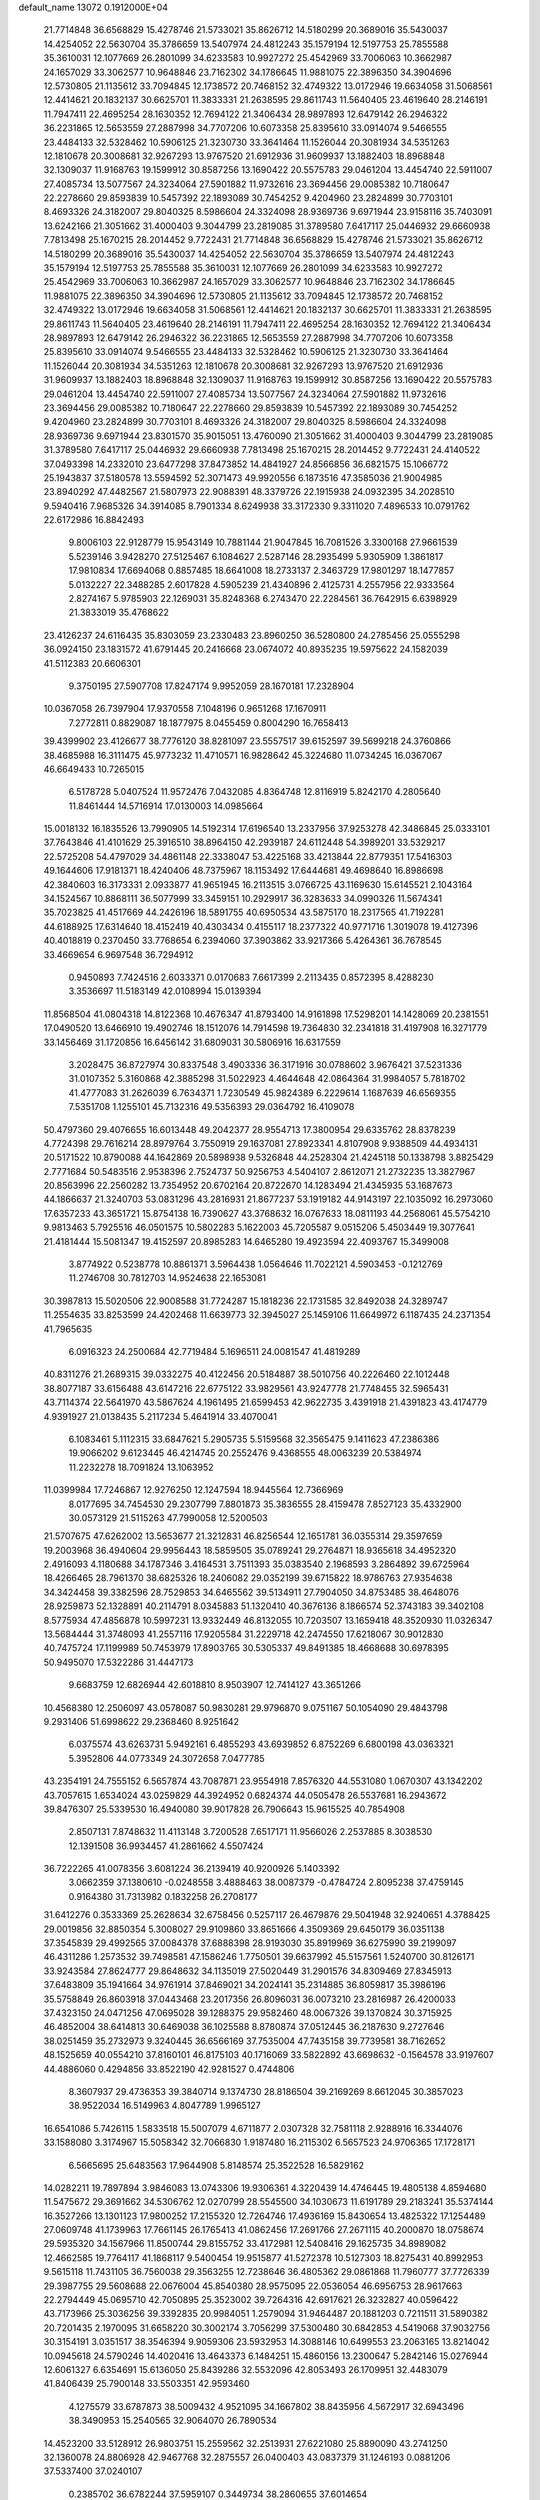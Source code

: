 default_name                                                                    
13072  0.1912000E+04
  21.7714848  36.6568829  15.4278746  21.5733021  35.8626712  14.5180299
  20.3689016  35.5430037  14.4254052  22.5630704  35.3786659  13.5407974
  24.4812243  35.1579194  12.5197753  25.7855588  35.3610031  12.1077669
  26.2801099  34.6233583  10.9927272  25.4542969  33.7006063  10.3662987
  24.1657029  33.3062577  10.9648846  23.7162302  34.1786645  11.9881075
  22.3896350  34.3904696  12.5730805  21.1135612  33.7094845  12.1738572
  20.7468152  32.4749322  13.0172946  19.6634058  31.5068561  12.4414621
  20.1832137  30.6625701  11.3833331  21.2638595  29.8611743  11.5640405
  23.4619640  28.2146191  11.7947411  22.4695254  28.1630352  12.7694122
  21.3406434  28.9897893  12.6479142  26.2946322  36.2231865  12.5653559
  27.2887998  34.7707206  10.6073358  25.8395610  33.0914074   9.5466555
  23.4484133  32.5328462  10.5906125  21.3230730  33.3641464  11.1526044
  20.3081934  34.5351263  12.1810678  20.3008681  32.9267293  13.9767520
  21.6912936  31.9609937  13.1882403  18.8968848  32.1309037  11.9168763
  19.1599912  30.8587256  13.1690422  20.5575783  29.0461204  13.4454740
  22.5911007  27.4085734  13.5077567  24.3234064  27.5901882  11.9732616
  23.3694456  29.0085382  10.7180647  22.2278660  29.8593839  10.5457392
  22.1893089  30.7454252   9.4204960  23.2824899  30.7703101   8.4693326
  24.3182007  29.8040325   8.5986604  24.3324098  28.9369736   9.6971944
  23.9158116  35.7403091  13.6242166  21.3051662  31.4000403   9.3044799
  23.2819085  31.3789580   7.6417117  25.0446932  29.6660938   7.7813498
  25.1670215  28.2014452   9.7722431  21.7714848  36.6568829  15.4278746
  21.5733021  35.8626712  14.5180299  20.3689016  35.5430037  14.4254052
  22.5630704  35.3786659  13.5407974  24.4812243  35.1579194  12.5197753
  25.7855588  35.3610031  12.1077669  26.2801099  34.6233583  10.9927272
  25.4542969  33.7006063  10.3662987  24.1657029  33.3062577  10.9648846
  23.7162302  34.1786645  11.9881075  22.3896350  34.3904696  12.5730805
  21.1135612  33.7094845  12.1738572  20.7468152  32.4749322  13.0172946
  19.6634058  31.5068561  12.4414621  20.1832137  30.6625701  11.3833331
  21.2638595  29.8611743  11.5640405  23.4619640  28.2146191  11.7947411
  22.4695254  28.1630352  12.7694122  21.3406434  28.9897893  12.6479142
  26.2946322  36.2231865  12.5653559  27.2887998  34.7707206  10.6073358
  25.8395610  33.0914074   9.5466555  23.4484133  32.5328462  10.5906125
  21.3230730  33.3641464  11.1526044  20.3081934  34.5351263  12.1810678
  20.3008681  32.9267293  13.9767520  21.6912936  31.9609937  13.1882403
  18.8968848  32.1309037  11.9168763  19.1599912  30.8587256  13.1690422
  20.5575783  29.0461204  13.4454740  22.5911007  27.4085734  13.5077567
  24.3234064  27.5901882  11.9732616  23.3694456  29.0085382  10.7180647
  22.2278660  29.8593839  10.5457392  22.1893089  30.7454252   9.4204960
  23.2824899  30.7703101   8.4693326  24.3182007  29.8040325   8.5986604
  24.3324098  28.9369736   9.6971944  23.8301570  35.9015051  13.4760090
  21.3051662  31.4000403   9.3044799  23.2819085  31.3789580   7.6417117
  25.0446932  29.6660938   7.7813498  25.1670215  28.2014452   9.7722431
  24.4140522  37.0493398  14.2332010  23.6477298  37.8473852  14.4841927
  24.8566856  36.6821575  15.1066772  25.1943837  37.5180578  13.5594592
  52.3071473  49.9920556   6.1873516  47.3585036  21.9004985  23.8940292
  47.4482567  21.5807973  22.9088391  48.3379726  22.1915938  24.0932395
  34.2028510   9.5940416   7.9685326  34.3914085   8.7901334   8.6249938
  33.3172330   9.3311020   7.4896533  10.0791762  22.6172986  16.8842493
   9.8006103  22.9128779  15.9543149  10.7881144  21.9047845  16.7081526
   3.3300168  27.9661539   5.5239146   3.9428270  27.5125467   6.1084627
   2.5287146  28.2935499   5.9305909   1.3861817  17.9810834  17.6694068
   0.8857485  18.6641008  18.2733137   2.3463729  17.9801297  18.1477857
   5.0132227  22.3488285   2.6017828   4.5905239  21.4340896   2.4125731
   4.2557956  22.9333564   2.8274167   5.9785903  22.1269031  35.8248368
   6.2743470  22.2284561  36.7642915   6.6398929  21.3833019  35.4768622
  23.4126237  24.6116435  35.8303059  23.2330483  23.8960250  36.5280800
  24.2785456  25.0555298  36.0924150  23.1831572  41.6791445  20.2416668
  23.0674072  40.8935235  19.5975622  24.1582039  41.5112383  20.6606301
   9.3750195  27.5907708  17.8247174   9.9952059  28.1670181  17.2328904
  10.0367058  26.7397904  17.9370558   7.1048196   0.9651268  17.1670911
   7.2772811   0.8829087  18.1877975   8.0455459   0.8004290  16.7658413
  39.4399902  23.4126677  38.7776120  38.8281097  23.5557517  39.6152597
  39.5699218  24.3760866  38.4685988  16.3111475  45.9773232  11.4710571
  16.9828642  45.3224680  11.0734245  16.0367067  46.6649433  10.7265015
   6.5178728   5.0407524  11.9572476   7.0432085   4.8364748  12.8116919
   5.8242170   4.2805640  11.8461444  14.5716914  17.0130003  14.0985664
  15.0018132  16.1835526  13.7990905  14.5192314  17.6196540  13.2337956
  37.9253278  42.3486845  25.0333101  37.7643846  41.4101629  25.3916510
  38.8964150  42.2939187  24.6112448  54.3989201  33.5329217  22.5725208
  54.4797029  34.4861148  22.3338047  53.4225168  33.4213844  22.8779351
  17.5416303  49.1644606  17.9181371  18.4240406  48.7375967  18.1153492
  17.6444681  49.4698640  16.8986698  42.3840603  16.3173331   2.0933877
  41.9651945  16.2113515   3.0766725  43.1169630  15.6145521   2.1043164
  34.1524567  10.8868111  36.5077999  33.3459151  10.2929917  36.3283633
  34.0990326  11.5674341  35.7023825  41.4517669  44.2426196  18.5891755
  40.6950534  43.5875170  18.2317565  41.7192281  44.6188925  17.6314640
  18.4152419  40.4303434   0.4155117  18.2377322  40.9771716   1.3019078
  19.4127396  40.4018819   0.2370450  33.7768654   6.2394060  37.3903862
  33.9217366   5.4264361  36.7678545  33.4669654   6.9697548  36.7294912
   0.9450893   7.7424516   2.6033371   0.0170683   7.6617399   2.2113435
   0.8572395   8.4288230   3.3536697  11.5183149  42.0108994  15.0139394
  11.8568504  41.0804318  14.8122368  10.4676347  41.8793400  14.9161898
  17.5298201  14.1428069  20.2381551  17.0490520  13.6466910  19.4902746
  18.1512076  14.7914598  19.7364830  32.2341818  31.4197908  16.3271779
  33.1456469  31.1720856  16.6456142  31.6809031  30.5806916  16.6317559
   3.2028475  36.8727974  30.8337548   3.4903336  36.3171916  30.0788602
   3.9676421  37.5231336  31.0107352   5.3160868  42.3885298  31.5022923
   4.4644648  42.0864364  31.9984057   5.7818702  41.4777083  31.2626039
   6.7634371   1.7230549  45.9824389   6.2229614   1.1687639  46.6569355
   7.5351708   1.1255101  45.7132316  49.5356393  29.0364792  16.4109078
  50.4797360  29.4076655  16.6013448  49.2042377  28.9554713  17.3800954
  29.6335762  28.8378239   4.7724398  29.7616214  28.8979764   3.7550919
  29.1637081  27.8923341   4.8107908   9.9388509  44.4934131  20.5171522
  10.8790088  44.1642869  20.5898938   9.5326848  44.2528304  21.4245118
  50.1338798   3.8825429   2.7771684  50.5483516   2.9538396   2.7524737
  50.9256753   4.5404107   2.8612071  21.2732235  13.3827967  20.8563996
  22.2560282  13.7354952  20.6702164  20.8722670  14.1283494  21.4345935
  53.1687673  44.1866637  21.3240703  53.0831296  43.2816931  21.8677237
  53.1919182  44.9143197  22.1035092  16.2973060  17.6357233  43.3651721
  15.8754138  16.7390627  43.3768632  16.0767633  18.0811193  44.2568061
  45.5754210   9.9813463   5.7925516  46.0501575  10.5802283   5.1622003
  45.7205587   9.0515206   5.4503449  19.3077641  21.4181444  15.5081347
  19.4152597  20.8985283  14.6465280  19.4923594  22.4093767  15.3499008
   3.8774922   0.5238778  10.8861371   3.5964438   1.0564646  11.7022121
   4.5903453  -0.1212769  11.2746708  30.7812703  14.9524638  22.1653081
  30.3987813  15.5020506  22.9008588  31.7724287  15.1818236  22.1731585
  32.8492038  24.3289747  11.2554635  33.8253599  24.4202468  11.6639773
  32.3945027  25.1459106  11.6649972   6.1187435  24.2371354  41.7965635
   6.0916323  24.2500684  42.7719484   5.1696511  24.0081547  41.4819289
  40.8311276  21.2689315  39.0332275  40.4122456  20.5184887  38.5010756
  40.2226460  22.1012448  38.8077187  33.6156488  43.6147216  22.6775122
  33.9829561  43.9247778  21.7748455  32.5965431  43.7114374  22.5641970
  43.5867624   4.1961495  21.6599453  42.9622735   3.4391918  21.4391823
  43.4174779   4.9391927  21.0138435   5.2117234   5.4641914  33.4070041
   6.1083461   5.1112315  33.6847621   5.2905735   5.5159568  32.3565475
   9.1411623  47.2386386  19.9066202   9.6123445  46.4214745  20.2552476
   9.4368555  48.0063239  20.5384974  11.2232278  18.7091824  13.1063952
  11.0399984  17.7246867  12.9276250  12.1247594  18.9445564  12.7366969
   8.0177695  34.7454530  29.2307799   7.8801873  35.3836555  28.4159478
   7.8527123  35.4332900  30.0573129  21.5115263  47.7990058  12.5200503
  21.5707675  47.6262002  13.5653677  21.3212831  46.8256544  12.1651781
  36.0355314  29.3597659  19.2003968  36.4940604  29.9956443  18.5859505
  35.0789241  29.2764871  18.9365618  34.4952320   2.4916093   4.1180688
  34.1787346   3.4164531   3.7511393  35.0383540   2.1968593   3.2864892
  39.6725964  18.4266465  28.7961370  38.6825326  18.2406082  29.0352199
  39.6715822  18.9786763  27.9354638  34.3424458  39.3382596  28.7529853
  34.6465562  39.5134911  27.7904050  34.8753485  38.4648076  28.9259873
  52.1328891  40.2114791   8.0345883  51.1320410  40.3676136   8.1866574
  52.3743183  39.3402108   8.5775934  47.4856878  10.5997231  13.9332449
  46.8132055  10.7203507  13.1659418  48.3520930  11.0326347  13.5684444
  31.3748093  41.2557116  17.9205584  31.2229718  42.2474550  17.6218067
  30.9012830  40.7475724  17.1199989  50.7453979  17.8903765  30.5305337
  49.8491385  18.4668688  30.6978395  50.9495070  17.5322286  31.4447173
   9.6683759  12.6826944  42.6018810   8.9503907  12.7414127  43.3651266
  10.4568380  12.2506097  43.0578087  50.9830281  29.9796870   9.0751167
  50.1054090  29.4843798   9.2931406  51.6998622  29.2368460   8.9251642
   6.0375574  43.6263731   5.9492161   6.4855293  43.6939852   6.8752269
   6.6800198  43.0363321   5.3952806  44.0773349  24.3072658   7.0477785
  43.2354191  24.7555152   6.5657874  43.7087871  23.9554918   7.8576320
  44.5531080   1.0670307  43.1342202  43.7057615   1.6534024  43.0259829
  44.3924952   0.6824374  44.0505478  26.5537681  16.2943672  39.8476307
  25.5339530  16.4940080  39.9017828  26.7906643  15.9615525  40.7854908
   2.8507131   7.8748632  11.4113148   3.7200528   7.6517171  11.9566026
   2.2537885   8.3038530  12.1391508  36.9934457  41.2861662   4.5507424
  36.7222265  41.0078356   3.6081224  36.2139419  40.9200926   5.1403392
   3.0662359  37.1380610  -0.0248558   3.4888463  38.0087379  -0.4784724
   2.8095238  37.4759145   0.9164380  31.7313982   0.1832258  26.2708177
  31.6412276   0.3533369  25.2628634  32.6758456   0.5257117  26.4679876
  29.5041948  32.9240651   4.3788425  29.0019856  32.8850354   5.3008027
  29.9109860  33.8651666   4.3509369  29.6450179  36.0351138  37.3545839
  29.4992565  37.0084378  37.6888398  28.9193030  35.8919969  36.6275990
  39.2199097  46.4311286   1.2573532  39.7498581  47.1586246   1.7750501
  39.6637992  45.5157561   1.5240700  30.8126171  33.9243584  27.8624777
  29.8648632  34.1135019  27.5020449  31.2901576  34.8309469  27.8345913
  37.6483809  35.1941664  34.9761914  37.8469021  34.2024141  35.2314885
  36.8059817  35.3986196  35.5758849  26.8603918  37.0443468  23.2017356
  26.8096031  36.0073210  23.2816987  26.4200033  37.4323150  24.0471256
  47.0695028  39.1288375  29.9582460  48.0067326  39.1370824  30.3715925
  46.4852004  38.6414813  30.6469038  36.1025588   8.8780874  37.0512445
  36.2187630   9.2727646  38.0251459  35.2732973   9.3240445  36.6566169
  37.7535004  47.7435158  39.7739581  38.7162652  48.1525659  40.0554210
  37.8160101  46.8175103  40.1716069  33.5822892  43.6698632  -0.1564578
  33.9197607  44.4886060   0.4294856  33.8522190  42.9281527   0.4744806
   8.3607937  29.4736353  39.3840714   9.1374730  28.8186504  39.2169269
   8.6612045  30.3857023  38.9522034  16.5149963   4.8047789   1.9965127
  16.6541086   5.7426115   1.5833518  15.5007079   4.6711877   2.0307328
  32.7581118   2.9288916  16.3344076  33.1588080   3.3174967  15.5058342
  32.7066830   1.9187480  16.2115302   6.5657523  24.9706365  17.1728171
   6.5665695  25.6483563  17.9644908   5.8148574  25.3522528  16.5829162
  14.0282211  19.7897894   3.9846083  13.0743306  19.9306361   4.3220439
  14.4746445  19.4805138   4.8594680  11.5475672  29.3691662  34.5306762
  12.0270799  28.5545500  34.1030673  11.6191789  29.2183241  35.5374144
  16.3527266  13.1301123  17.9800252  17.2155320  12.7264746  17.4936169
  15.8430654  13.4825322  17.1254489  27.0609748  41.1739963  17.7661145
  26.1765413  41.0862456  17.2691766  27.2671115  40.2000870  18.0758674
  29.5935320  34.1567966  11.8500744  29.8155752  33.4172981  12.5408416
  29.1625735  34.8989082  12.4662585  19.7764117  41.1868117   9.5400454
  19.9515877  41.5272378  10.5127303  18.8275431  40.8992953   9.5615118
  11.7431105  36.7560038  29.3563255  12.7238646  36.4805362  29.0861868
  11.7960777  37.7726339  29.3987755  29.5608688  22.0676004  45.8540380
  28.9575095  22.0536054  46.6956753  28.9617663  22.2794449  45.0695710
  42.7050895  25.3523002  39.7264316  42.6917621  26.3232827  40.0596422
  43.7173966  25.3036256  39.3392835  20.9984051   1.2579094  31.9464487
  20.1881203   0.7211511  31.5890382  20.7201435   2.1970095  31.6658220
  30.3002174   3.7056299  37.5300480  30.6842853   4.5419068  37.9032756
  30.3154191   3.0351517  38.3546394   9.9059306  23.5932953  14.3088146
  10.6499553  23.2063165  13.8214042  10.0945618  24.5790246  14.4020416
  13.4643373   6.1484251  15.4860156  13.2300647   5.2842146  15.0276944
  12.6061327   6.6354691  15.6136050  25.8439286  32.5532096  42.8053493
  26.1709951  32.4483079  41.8406439  25.7900148  33.5503351  42.9593460
   4.1275579  33.6787873  38.5009432   4.9521095  34.1667802  38.8435956
   4.5672917  32.6943496  38.3490953  15.2540565  32.9064070  26.7890534
  14.4523200  33.5128912  26.9803751  15.2559562  32.2513931  27.6221080
  25.8890090  43.2741250  32.1360078  24.8806928  42.9467768  32.2875557
  26.0400403  43.0837379  31.1246193   0.0881206  37.5337400  37.0240107
   0.2385702  36.6782244  37.5959107   0.3449734  38.2860655  37.6014654
  31.9637864  19.6220539  10.1316660  31.0169414  19.7181620  10.5911746
  32.5150900  20.3558588  10.7015167  28.5391399  36.7595390  41.6192993
  29.0737280  37.5706389  41.2966905  29.1051443  36.4109557  42.4178610
  41.6675994  41.1249984  26.4340049  41.9345112  41.9941676  26.0366200
  42.5793232  40.6500593  26.6406601   1.5500648  49.2731024   4.2305953
   2.2513548  48.5365521   4.0162778   1.7817998  50.0689522   3.6282830
  50.5411743  39.8318052  30.0446036  50.3078020  40.2360591  29.1571000
  51.2092287  39.0602209  29.8689592  20.9017104  22.1035016  35.8421399
  21.6086586  22.7347264  36.1459498  20.3218465  21.8330961  36.6608195
  40.6615105  35.0182436  27.8971012  41.6663242  34.8041416  27.7393645
  40.4612104  34.5587160  28.7607702   5.7199127  29.0099450  39.5233454
   5.3811064  29.8833522  39.1262415   6.7486862  29.0701052  39.4581236
  37.9185719   9.4384633  14.5869906  37.2808683  10.0525440  15.0725252
  37.9962105   9.7456738  13.6414451  22.6370734  48.9217838  38.2610903
  23.1739188  48.2116417  37.6893505  22.9139978  49.7918979  37.8956507
   5.7239361  27.2431080  35.6514197   5.0879605  26.8211847  34.9454996
   5.1572555  27.1060218  36.5298058  43.6083608   7.1377333  40.2261938
  43.7807117   6.5312013  41.1129923  43.8959713   6.4259415  39.4776125
  26.1347762   1.9983056  39.1977399  26.3505866   2.9776649  38.8977181
  25.1205785   1.8901684  39.0796958  22.0727784  33.7525142   0.5406456
  22.3686676  33.8773848   1.5237729  22.6630545  33.0288015   0.1219430
   0.0284982  35.0486197  43.7155395   0.8080247  34.3706297  43.8027545
  -0.2873356  35.2333877  44.6522115  51.1070078  30.4418266  13.8521088
  51.0700446  31.4432116  13.6455448  51.0728469  30.4953891  14.9295360
  35.4489578  37.3220648   5.0330002  35.3079830  36.4414764   4.4961649
  35.7222839  36.9588472   6.0033953  42.7357466   9.1281141  19.9732828
  42.4830918  10.1050941  19.8462792  43.0702395   8.9684064  20.9198066
  13.5616444  22.0644464  27.4871483  12.7200304  22.5248854  27.3855752
  13.6884653  21.2294516  26.9080125  18.0238647  37.7092360   4.6654726
  18.0633301  37.2120387   5.5639566  18.8925898  38.3120385   4.7313839
   2.7649589  29.6772906  24.5197147   3.0428509  28.7552593  24.7629744
   2.9929518  30.2293979  25.3063343  11.6152968  25.5525179  26.7997076
  11.5746673  24.5598900  26.4477285  11.0135347  25.4737267  27.6538023
   7.0838473  36.4199691  30.9410588   6.3179166  37.1004328  31.1201524
   7.7949092  36.6221793  31.6192982  45.3863274  41.8796955  17.7951317
  45.9728377  41.7664160  18.5730637  45.7533618  41.1823321  17.0817155
  45.3320931  12.8417044   4.5876962  46.0816460  13.0963875   5.2307411
  45.8006409  12.0993114   3.9951716   6.9975364  40.2729367   7.6015933
   7.6057287  39.5283144   7.1112619   6.1314079  40.2556782   7.0567294
  10.3553839   7.8535076  38.2464019  10.7142665   7.3528630  39.0711421
   9.8389407   8.6353317  38.6727256   0.3039056  22.3002235  42.6439940
  -0.1123885  22.3232636  43.5283009   0.5973973  23.2366968  42.4027615
  48.9371400  26.8573454   1.8871001  47.8975073  26.8242814   1.8695399
  49.1091033  27.8425598   2.0158006  52.6397095  31.2010447  10.9460513
  52.9597866  30.6277170  11.6603074  51.9409864  30.6779328  10.4641938
   6.5471947  28.7019388  22.6313718   6.8206680  29.6428253  22.9755606
   7.3565958  28.4481542  22.0413855  41.8715569  49.8657370  26.0453550
  41.8267033  50.8410198  26.4730446  41.7035576  49.2455314  26.8684989
  48.4985706  13.3307687  16.6101160  48.2382167  14.2249798  16.9998441
  48.3423598  13.3421717  15.6757184  38.0771626  36.2014438  38.1675899
  38.4471176  35.2210610  38.2886178  38.9203066  36.7061320  38.5381957
  53.1600201  24.2180550   1.2631041  53.0636026  24.9897308   0.5587851
  53.0161605  24.7492427   2.1168415  43.1987838   1.6316488  19.5308921
  44.1408257   1.9617539  19.2717044  42.6270950   1.9082141  18.7033559
  46.8842942  36.5937168  26.4335919  46.8037801  35.9230792  25.6513245
  45.9260639  36.7121855  26.8286595  21.2707862  31.6921907  25.5735425
  20.3720586  32.0357698  25.1589204  20.9365477  31.3988230  26.4931333
  34.9646451  33.8596220   7.9656651  35.0901734  33.4698581   8.9495161
  35.4849203  33.1757416   7.3997846  43.6878354  47.7890191   9.7266805
  43.8264779  48.8033653   9.5381862  44.4014699  47.5132226  10.3149243
  33.0343427  32.8310451  19.9213665  33.0098582  33.1027630  18.9468025
  33.9373980  33.0735891  20.2234744  25.7824341  22.6808149  38.4706929
  25.8864411  21.6762931  38.1878442  26.7965636  22.9446494  38.5915057
   7.9620217  43.6596049  12.0816659   7.6444941  42.7092422  11.9915000
   8.9522348  43.5811257  11.8748192  13.6549998  23.9620401   0.4805929
  13.5778710  23.8308684  -0.5037855  14.6363674  23.7709397   0.7332269
   0.6907347  31.7588841  16.1825925   0.7353409  32.7395352  16.3706204
   1.2517407  31.3005649  16.8963999   2.0327924  13.8081838   0.6751020
   1.4125396  13.4698025  -0.0924625   2.4330600  12.9267831   1.0597258
  37.4809037   1.1146996  44.7796989  37.1597144   1.9035630  44.2063983
  37.3552667   0.3110012  44.0927696  28.5811266  43.2529942  11.8841416
  28.9329751  43.5145292  12.8048760  27.6843880  42.7065830  12.0947705
  49.7684506  23.1974289  13.6172667  49.0107685  23.7881101  13.9779176
  49.2995506  22.3400863  13.3007409  16.6763558   7.1666501  25.2725763
  17.1543824   6.9581762  26.1673753  16.3659339   8.1421107  25.3332482
  15.0666643  45.0849119  26.5886163  14.7436354  45.6758104  25.8551453
  14.8463635  45.5287953  27.4541759  25.8806407  36.8172791   7.6329474
  26.0594237  35.8299087   7.5553865  25.0660624  36.8339652   8.2993047
  45.7143635  32.9631108  16.6671394  45.8003114  32.0517982  16.3129669
  46.3396949  33.5572270  16.0513830  22.6422292  19.9834738  36.0374254
  23.0866237  19.9791567  36.9508852  21.8900794  20.7104320  36.0828409
  51.2209068  15.6948874   4.6969180  51.4307022  14.9281834   5.3719751
  52.1265631  15.7142609   4.2144578  14.5686965  46.9196160  24.2160214
  15.1349186  46.1330381  23.8363407  13.8980546  47.1157252  23.4934649
  27.1555476  15.5266121  37.2374568  26.6267506  14.6256767  37.2316080
  27.0577472  16.0174861  38.1613560  30.3369248  35.1127396  32.0060171
  29.3942751  35.4830625  32.1305289  30.8688933  35.8065834  31.5056314
  13.7048132  32.5542731   3.2985449  14.0700033  32.0740609   4.1516835
  14.5248663  32.5574889   2.6746025  51.2932162   7.7201242   4.8758069
  51.4359154   7.0010926   4.2086730  50.3013344   7.8356945   4.9557131
  27.0298313   7.3506569  15.3949648  27.8392453   7.8409760  15.1501641
  27.1014908   6.4488036  14.8236969  42.0492677   1.8253694  27.3954103
  42.6938886   2.0287331  28.1796596  41.9808477   2.7105885  26.9260486
  48.0350689  15.8359617  32.8032035  48.3427489  15.0086553  32.2556317
  48.8933091  16.1327454  33.2757954  30.9792414  37.7070328  12.4198334
  30.6398894  38.6477030  12.4645865  30.3768448  37.1660573  13.0141544
  20.7512914  42.3580446  19.3882502  20.4830842  43.0089651  20.0790906
  21.7378745  42.0784981  19.6072651   9.4924950  19.7067833  29.7237006
   8.4447979  19.6441518  29.7955159   9.7044843  20.4151537  29.0090852
  44.6683168  26.4045393  33.1837962  44.0437812  26.9291285  33.8376066
  45.1980416  25.8224733  33.8398020   0.3806343  35.5405490  38.7152101
   1.1280200  35.2757364  39.3884017  -0.4185329  35.5048504  39.2874028
   0.4179298   9.7317008   4.4021186   0.2485653  10.6503248   4.0070179
   1.3051273   9.7687251   4.8209327  35.6253544  16.3829201  36.8844601
  36.4205205  15.7681000  37.0749044  34.8780686  15.6783400  36.7109336
  10.1213707  37.7491536  35.8168861  10.5344253  38.4425706  36.4956542
  10.5430354  37.9366650  34.9108308   0.0904163  11.8277732  10.5661636
   0.0071100  10.8082022  10.3376473   0.1416806  12.1794914   9.5832247
  45.5892406  13.2213262  38.8679709  45.6484916  12.5318756  38.1021557
  46.0568331  14.0515261  38.4842362  35.7440559  33.5404070  44.2301128
  36.5326298  32.9618665  44.3490719  35.0831547  32.9959886  43.6083895
   5.4122544   0.2950216   1.5764424   5.8435284   0.4942282   2.5094388
   5.3937427  -0.7532981   1.4896571  14.9521571   8.6984808   7.4461860
  14.0031662   8.2828645   7.3464532  14.8222710   9.5480365   7.9544475
  36.2366233  24.1688933  37.1249431  36.4215322  24.6494230  38.0247591
  37.0605550  24.3970165  36.6067080  21.5281853  14.0540045   2.2395471
  21.2008446  13.2829093   1.5460436  22.5065600  13.9478584   2.1424990
  49.7923950  13.2822731   8.0370483  49.9412528  13.9273730   8.8476833
  49.8011889  12.3460901   8.5309191  52.8924477  27.8211586   8.3947117
  53.7361737  28.4039330   8.3189563  53.3098485  26.9965996   8.8230427
  44.5463643  24.8386384  22.3196882  45.3238294  25.3562400  22.6923978
  44.2928204  24.1727090  23.0796601   2.4977786  42.4131050  38.9389577
   1.4865494  42.5647082  38.8687520   2.7153243  41.7040381  38.2334428
  31.9922329  27.2089438  26.0246324  31.2581395  27.6192089  26.6241022
  31.5385306  27.2437770  25.0327743  35.0343478  47.6129958  41.0121600
  34.6814764  48.0852790  40.2003159  35.9805694  47.9705218  41.2063913
  53.3196511  28.2873799  29.9351154  53.6661990  27.4853476  30.5325998
  53.7079034  29.1171155  30.3482806  40.5921342  20.3378610  35.3986311
  40.0653132  19.6442309  34.7553542  40.2784379  20.0851910  36.3578347
  53.6815238   7.6456942  37.8427304  53.2704163   7.1695372  37.0037204
  54.6842011   7.7026462  37.5817910  27.6074740  47.4180020   9.8376812
  28.4613150  47.9543216   9.6430832  26.8931141  48.1056342  10.1895326
  30.8871141  28.1988363  21.2738025  31.7593665  27.7023529  21.1684034
  31.0456409  29.1855366  20.9855901  42.6583218  13.5982378  41.9570706
  41.6104115  13.5058397  41.9273273  42.9003452  13.8768719  42.9204921
  11.7422057  19.6582509   1.0771628  11.9034396  20.6058372   1.3766703
  12.3275171  19.5169426   0.2498756  21.1351499  31.0043545  16.4772545
  20.1505530  30.7484327  16.3467265  21.6404373  30.4522306  15.8846660
  14.9218485  40.2438374   7.9803949  15.8121893  39.7904068   8.1424887
  15.2079220  41.2096231   8.0443145  36.0823973   6.6955863  26.8713444
  36.5806852   5.8297978  26.7002855  35.0688026   6.4911273  26.8903374
  31.3784504  30.9575700  20.8896169  31.9571552  31.8479642  20.7915076
  30.4901337  31.3603745  21.2970531   3.2234561  13.2851153  18.8539076
   4.1804260  13.5718385  18.6617974   3.0259592  13.3849578  19.8398816
  34.5931300  36.6219908  26.0234148  33.9985161  36.5818932  25.1727940
  34.5813655  37.5513981  26.3986990  36.2218281  25.7178444  39.6741179
  35.5481446  26.2287082  40.2459518  36.3953855  26.2648376  38.8552837
  47.7708697  20.9831297  10.4584176  47.0255468  20.6186086   9.8581430
  48.5215536  21.2161610   9.8214190  54.4545676  39.5188801  39.1179052
  53.6315255  39.3381129  39.6847112  54.3702530  40.5453796  38.9422996
  12.1627732   9.7407900  45.9518138  12.6891218   9.1541382  45.3035968
  12.4754491   9.4894132  46.9060440  31.3299471   5.3612923  41.6901721
  31.4267316   5.5376701  40.6694226  30.6943396   6.0530140  42.0539521
  16.7558326   0.4888767  45.3021983  17.5047403   1.1308767  45.6947766
  17.3277639   0.0266585  44.5768201  42.4426171   2.7100518  15.1489839
  43.3653735   2.3739993  15.3743666  42.6070391   3.3676191  14.4080115
  27.0030940  41.3869079   8.6409748  26.2446763  41.5787361   9.3261686
  26.6416842  40.5553570   8.0949514   5.8018570  16.9566159  13.3161380
   6.1493988  16.4149407  14.0979931   6.5779777  17.2192573  12.7376447
  23.8842177  45.6683976  14.0390788  24.7404767  45.0822169  14.1512522
  24.2533327  46.4587422  13.5450849  29.9906850  32.5481066  43.7386855
  30.4435443  32.6302956  44.6444892  29.7353231  33.4370211  43.4063728
  30.3919334   1.7263845   3.3405508  30.5352928   0.7322448   3.3173047
  30.6610596   2.0213191   4.2408011  45.4149715   5.8428979   3.6136390
  45.3737048   4.8505168   3.6495412  45.5905921   6.0272601   2.6230048
   2.9988472  39.6822855   8.3768529   3.6538900  39.5317416   7.5664546
   2.9316215  38.6921370   8.7299633  42.5331511   2.8821370  43.2761915
  41.7966757   3.0400960  43.9978162  43.2489958   3.5654341  43.5351517
  25.2348692  18.3250764  25.5671263  24.8717804  18.5553192  26.4761079
  25.4345682  19.2826516  25.1440849  41.7006374  36.4683195  45.8959059
  41.7456136  36.4399051  46.9174524  40.8217775  35.9754273  45.6788908
   0.2929901  12.1116859   3.1257915  -0.0485213  12.4881900   2.2761335
  -0.0549399  12.7610201   3.8649944  27.1436335  21.7574128   4.4323608
  27.2012185  20.7321046   4.5648052  26.1385538  21.9532199   4.5628228
  48.0143902  15.4342818  26.6138352  47.7289313  15.6523322  27.5790000
  48.6971089  16.0975437  26.3541714  52.5679031  35.7349750  40.2600013
  52.6804285  36.7282278  40.5614873  51.9174933  35.7524451  39.5629687
  42.1598050  29.0144964  42.7438331  42.8345277  28.9633925  43.4925622
  42.2039959  29.9682506  42.3999284  20.4990337   5.1257721   0.2652388
  19.8330506   4.5667373   0.7980785  21.1695853   4.4076943  -0.1103283
   2.8685892  26.4470775  24.5045092   2.8456583  25.7739632  23.6969141
   2.1261287  25.9651428  25.0884936  39.6513264   0.9532137  46.2059245
  39.5447142  -0.0887856  46.3817056  38.8281533   1.1208717  45.5472933
   6.7347731   4.9950848  37.9060893   6.2405393   5.8716440  37.9674989
   7.7373700   5.2524115  37.9327051  38.5265340  23.6747463  20.0069465
  39.1823347  22.9435914  19.8431206  38.2827712  23.6913699  20.9745059
  19.7783352  34.0724357  38.7136874  19.0897981  34.7937359  38.3719795
  19.9187587  33.4244122  37.9374277  17.1522086  49.9496846   4.0997250
  18.1305427  49.5393750   3.9787034  16.6975100  49.6374138   3.1992717
  44.6119038  16.8723141  14.9027539  44.5565628  17.8081846  15.3545152
  45.6025263  16.8451015  14.6436960   7.5421389  18.6771170  33.4856330
   6.7180410  18.9624307  32.9412860   7.5106986  19.1910112  34.3504665
   6.0499343   2.5186185  27.5976688   5.0690174   2.8732395  27.4161664
   6.3858215   2.3839307  26.5917945  12.0303373  41.6060720  10.6178680
  13.0390646  41.8228388  10.8558292  11.5072309  42.2977349  11.1135908
  39.3453445  21.9986792   0.7067140  39.3921551  20.9259361   0.8733232
  38.6788729  21.9939330  -0.0868731  44.4071857  25.6407177  16.4571740
  44.0063669  25.8310864  15.5510099  43.6516522  25.8855870  17.1231358
  36.7586924  29.0579643  35.6210441  37.6469467  29.1169512  35.1753047
  36.0389610  29.2512054  34.8997513  12.0083876  50.3994519  13.1892126
  12.7673792  50.9724729  13.5898893  12.4785583  49.5582467  12.8344898
  28.3917420  16.9806801   4.1049128  29.3141083  16.9184306   4.6630505
  28.7209819  16.8992295   3.1594856  47.8148830  15.9194661  17.3836277
  46.9471158  15.8937071  17.9335136  48.5867454  15.9568434  18.0306446
  23.0889589  20.4495768  17.3470010  23.8893987  20.4441040  16.6988502
  23.0089001  21.4433363  17.5465239  29.6456510  17.4294797  40.7226256
  30.2768804  16.6480626  40.5163450  29.8168464  18.0888445  39.9631546
  28.4134980  18.7571811   0.7492770  28.9301818  17.9219215   0.9413872
  28.7068765  19.3752022   1.5831495  20.1252875  38.7084426  29.6123142
  21.0998781  38.4425978  29.4649221  20.1340846  39.6780693  29.2821855
   0.9581875  48.9827053  45.5953780   1.6859495  49.4055628  46.2173036
   1.4229945  48.2350503  45.1029080  29.5985463   8.0811802  14.6413157
  30.4254309   7.5082395  14.8751567  29.8959588   8.6958973  13.8639476
   9.5196080   3.6333172  43.4915136   9.3776085   4.5892146  43.7318095
   9.1762384   3.5860496  42.4821527  52.9397710  24.1060550  22.8253351
  53.8443583  23.7399759  22.4314598  52.2703394  23.3801327  22.5523549
   2.8485306  18.0338300  13.0539452   2.4695686  18.2314260  13.9704030
   3.5465783  17.3860500  13.1954204  37.5195346  10.6359910  19.0789452
  38.5484537  10.7361477  18.8201013  37.5620274   9.7895037  19.7242237
  49.2860782  40.4105146  43.6813160  48.4004175  40.0487312  43.3704838
  48.9720632  40.8538938  44.5589566   9.5117086   6.6712802   8.7052033
   9.7595622   7.0904723   9.6197988   8.8006250   5.9229943   9.0350426
  13.2161363  36.7620193  34.5697161  14.0793818  36.7530738  34.0197515
  12.5002061  37.2223937  33.9688202  34.1205659  15.3875885  31.9526919
  34.2998464  14.3763574  31.8159127  33.0917506  15.4976537  31.9591616
  23.9174966  14.1341276  20.7937527  24.6140108  14.5188021  20.0998079
  24.1474373  14.6809491  21.6222347  10.5584106  45.7248920  13.3351208
  10.1781833  46.6415197  13.5310979  10.8785990  45.3961611  14.2649745
   0.0390388  18.0615195  12.4618050   0.9400416  18.4655364  12.2485056
   0.0331895  17.7764308  13.4197353  23.1150546  28.5062261   6.2932794
  22.6827234  28.2440580   7.1806980  22.3974853  29.1009364   5.8867709
   8.3712372  30.5414835  30.3244665   8.6924237  30.7550905  31.2652063
   7.3188067  30.5279688  30.3262593  52.6863239  35.3918518  17.0000559
  53.2369601  35.6606104  17.8659770  53.2840790  35.8586075  16.2358688
  26.9451875  16.9817901   8.2124741  26.9054808  16.4751384   7.3270305
  27.3131257  17.9183401   7.9676695  50.7559522  35.9024400  35.2399472
  50.8580648  36.9354793  35.1815375  49.8307283  35.7686293  34.8708290
   3.1247624  13.7722211   4.9124883   3.9854430  13.9787511   5.4216919
   3.2959726  12.8860349   4.4189965  24.7004332  32.5984391  15.1838724
  25.2348071  32.8798031  14.3099448  24.2077540  31.7814671  14.9358197
   4.4079412  47.7967995  14.8049962   4.4531036  48.8065595  15.0564756
   4.5354775  47.3648438  15.7515483  37.7891378  49.9288739  28.9897882
  37.5149630  49.2809029  29.7325842  38.8363851  49.9589548  29.1154054
  28.6356130   8.1600182   5.6534886  28.2944603   7.5461114   6.3951463
  28.9724452   9.0278672   6.1733499  53.9656918  29.9188237   5.7687372
  54.5386704  29.5936723   6.5942930  53.1553906  30.3531762   6.2281687
  33.1109919  28.1938369  14.0616567  33.0217482  28.5459020  14.9960834
  33.6873409  28.8855060  13.6155306  51.7636484  17.2563097  32.9040961
  51.5054299  18.0914707  33.4323793  52.0308817  16.5907181  33.6595740
  20.9179696   6.2410283  37.7832414  21.6145051   6.1870528  37.0046576
  20.0222306   6.4992135  37.2972488  47.5759864   8.1310125  43.3659419
  48.2903323   8.4384807  44.0200176  47.1790371   8.9831675  43.0419423
  48.7880979  28.8568945  33.9036860  48.8907069  28.4361014  34.8370363
  48.0748096  29.5788382  34.0501937  12.0928637  38.5111966  45.6394205
  11.1620399  38.7525691  45.4090928  12.4101556  39.2408590  46.3014512
   7.6085484  27.3536208   3.2831396   7.3992420  28.2181674   2.7521100
   7.6250812  26.6024624   2.5596638  39.0970621  30.5713507  32.1777138
  39.7456549  31.0381338  31.6016705  38.3408788  31.1964391  32.5015734
  43.9776855  48.7128825  29.8448357  44.5497045  49.5606967  29.9827093
  44.6140615  48.0281117  29.4316251   6.8517798  19.8206357  30.3696744
   6.6970252  20.7533445  29.9009409   5.9167463  19.6758483  30.8027460
   9.8933868  -0.1809486  37.0660488   9.0828915   0.3802322  37.1784921
  10.6978412   0.4163494  36.9147586  18.9626852  32.4984429  24.8300162
  18.5864656  31.9053891  25.5731721  18.2376570  33.2586492  24.7788987
  16.1716995   9.8304978   2.1788920  17.1445900  10.1405504   2.4484186
  15.7060129  10.6512947   1.7452691  19.8800039  13.0065278  12.0635303
  20.7512689  12.5293476  11.7986553  20.2707624  13.8075089  12.5696663
   4.9313298  37.9996784  36.3259266   5.8677750  38.4537103  36.5107516
   5.0521209  37.5815204  35.3926666  52.0553527  31.1087336  44.5889890
  51.4880124  31.9199610  44.8434965  52.5934917  31.4051436  43.7925441
   8.7984438   1.3404096  39.3924649   9.6031208   1.8559019  39.0438097
   9.1199714   0.9151034  40.3022861  29.4989553  49.1034788  29.4293433
  29.6727475  48.6743165  28.5168476  30.4306977  49.3459442  29.7751859
  24.0972276  31.5447681  35.0476804  23.6912107  32.5101887  35.0227769
  23.1866399  30.9957238  34.9738598  36.6052563  12.5291240  22.3463627
  36.6650215  13.1881094  23.1343657  36.1770171  11.6999134  22.7461367
  11.1896931  48.2337828  44.1428079  11.5533702  49.0429035  43.5926165
  10.8212350  47.6188451  43.3436405  31.9438193  45.0179534  12.0968923
  32.6597230  45.6422139  11.7268209  32.2745570  44.6318477  12.9612129
  47.2437289  18.3667737  21.3967448  47.4275242  19.3875270  21.3389889
  47.6451437  18.1580796  22.3412842  51.0767190  38.3605205  13.6147761
  51.2177286  38.3864483  14.6536000  50.5661893  37.4543892  13.4618541
  42.8235865  24.6807507  29.4356872  42.1569075  23.9293855  29.6918866
  42.1790315  25.4645989  29.3402352  52.4903498   9.3009982  41.0162584
  53.5245015   9.2850663  40.9706957  52.2037427   9.7941183  40.1334447
  19.1026945  38.4788019  32.1542950  19.7226870  37.8314263  32.6260016
  19.3628568  38.6326113  31.2156436  38.5197373  21.9232660  29.2097298
  38.9316436  21.9033274  28.2940102  37.5339553  21.7283112  29.1607675
  15.9189685  24.9113460  13.0952359  15.8404206  25.2882562  14.0506998
  16.9788004  24.9162193  12.9812106  11.7138537  21.9883675  45.1655610
  12.4118204  21.2603542  45.0685659  11.8775510  22.3439206  46.1018053
  44.1477308  20.6884191  10.6097711  44.3604098  19.9028357  11.1846952
  44.5463515  20.5525731   9.7294568  34.4956704  30.6882144  13.6784638
  33.7748339  31.2011480  13.1628190  35.3433310  30.7594355  13.1276237
   4.4365685  41.3758882   9.9334977   3.8956173  41.0195461   9.0872708
   4.2399362  42.3264970   9.9923733  20.8058480  30.5784364  45.7365313
  20.8932024  31.1611634  44.8395694  21.6861110  30.8699293  46.2067206
  41.3707550  19.5576402  24.5184391  41.1413239  18.7565373  23.9962202
  42.3369451  19.7921796  24.0708560  24.9848727   9.6099301  27.9207477
  25.1788127   9.1649777  28.8526329  24.7672810   8.8113359  27.3365245
  37.0341099  13.4591974  39.0804280  36.0635947  13.5374404  39.3923611
  37.2264018  12.4298916  39.2036301  50.1500340  11.7360409  13.5229043
  50.5770561  11.2112817  12.7685106  50.7125412  11.5981446  14.3732036
  25.0488570  50.1254068   5.4560715  25.7533340  50.7163414   5.0665783
  25.5474192  49.5327958   6.1573280  40.5967291   3.2658955  45.0358518
  40.1962035   2.3149212  45.1776667  40.3368542   3.7108215  45.9289215
  16.1975376   6.6754627  16.0675677  16.3941604   7.5649484  16.4614892
  15.1851306   6.6649199  15.8302383  23.2188694  21.0814890  20.8128838
  23.5631395  21.4596205  21.7445265  22.8030132  20.1601549  21.1584241
  24.2452242  24.4581872  22.8441852  24.3773891  25.4471845  23.0899236
  23.2407212  24.2797733  22.8153772  33.5896384  31.1528503  30.4764888
  33.2726328  30.2726544  30.8784992  34.4556975  30.8767029  29.9882711
  51.8592663  25.8740180  14.9168565  51.4751403  25.6220441  13.9631218
  51.0222572  26.1299470  15.4276413  21.1356429  44.2086590  23.4928543
  22.0508121  44.6419067  23.3466808  20.9390890  44.4529724  24.4980071
  17.2606708  47.3555159   6.0854938  17.8114215  46.5354860   5.8893862
  16.6245882  47.3586667   5.2488940  48.6390245  48.2362048  18.0902931
  48.3917731  48.5592779  17.1433541  49.1585000  47.3169575  17.9457167
  23.8590512  27.1615733  26.5956818  24.5446067  27.9382709  26.7396967
  22.9507338  27.6452890  26.4686171  13.1773148  22.9184142  23.6764621
  14.2273935  22.9990081  23.6331200  13.0118485  21.9442318  23.4871448
  48.6090078  14.7251074  29.7426824  48.2715176  13.9304262  30.2639259
  49.6207965  14.5061016  29.5105345  22.5783962  26.0413391   5.1410686
  22.5849208  26.6140482   4.2689206  22.7741458  26.7381512   5.8562327
   1.3621787  20.8918070  38.4227357   1.9120017  21.4843164  37.8291324
   1.8392585  19.9665062  38.5348637  36.7790646  43.5546142  14.7310934
  36.9555952  42.7099040  14.1069110  37.6429766  43.6499066  15.2593822
  17.7083541   3.5310072  17.6766806  16.8905339   3.3726236  17.0104982
  18.3614436   2.7674706  17.3452794  51.2209146  33.1073596  14.4273631
  51.1353079  33.3565793  15.4148516  51.8945647  33.8107003  14.0828642
  15.6862357  36.0241070   7.8992236  15.9018534  37.0041814   8.1381038
  14.6654070  35.8872626   8.1895045  11.4326369  37.3709432  39.1580922
  11.5558565  38.1359973  38.4768513  11.5979486  37.8210618  40.0641929
  38.8713088  12.0832146   8.3185142  39.3679776  11.5429880   9.0168211
  38.0768601  11.5077763   8.1099411  34.6260130  21.5225602  31.9806274
  34.1284433  21.0774553  32.7072446  35.6069909  21.3891020  32.1782212
  19.5636328  35.8898374  25.4062570  18.9964424  35.0670764  25.6904734
  19.5305175  36.4887585  26.2252717   3.6934208  40.9755809   2.3889040
   4.5429097  40.5931578   2.7598042   3.4082221  41.7334913   2.9905626
  37.6274691  25.3836836  13.5885759  38.2864011  24.6723046  13.8234553
  36.8028545  25.2250588  14.1906486   8.8647152  48.0225424  14.0347093
   7.9515567  47.7393263  13.5249236   8.5628966  48.1187870  15.0244296
  50.1707115  11.8757828  17.9591369  50.8174333  12.5930301  18.3334271
  49.3903626  12.4601214  17.4917593  39.1874005  36.0396420   3.8689977
  38.5327575  36.8422357   3.7554779  39.0750146  35.7714164   4.9005923
  21.7672349  21.5244998  24.5033741  22.7678196  21.3947482  24.1999609
  21.4625896  20.5275482  24.6278750   2.0367550  30.5811326  18.2440308
   1.4337433  30.9426138  18.9531738   1.9584771  29.5241945  18.2122436
  27.2405582  46.9052866  40.2417341  27.7374758  46.5799470  39.3984132
  27.5490461  47.9344570  40.3157361  23.4429497  45.2280378  43.3484299
  22.5705181  45.7378519  43.6339505  23.8318064  45.9517044  42.6281070
   5.1988487   1.1967178  13.4861973   6.2332174   1.3759709  13.3100724
   4.7844087   2.0438730  13.1010795  16.8641003  40.3346853  13.7033683
  16.6084985  40.3564667  14.6756684  17.9162233  40.2646136  13.6955226
  16.1981497  45.7212622  39.3872902  16.4311908  45.0582828  40.0938471
  16.9973156  46.3756004  39.3013733  49.8855417  46.5317733  43.7718596
  49.2103611  46.2687993  44.4855233  49.5101758  47.0798473  43.1359110
  29.9663819  19.2293108  38.6026364  30.1386216  20.0709876  39.1878416
  30.5281251  19.4125270  37.7316292  17.1961581  39.2399745  35.2567197
  16.3433004  39.7960634  35.2275572  16.8810985  38.2967843  35.0294501
  37.2801840  34.8557645  20.1274745  38.0616793  34.5550269  19.5243373
  36.9453251  35.7194807  19.6799465  39.6088776  19.4205688   0.8781737
  39.7554215  18.9354932  -0.0465921  40.5024567  19.1816473   1.3664060
  23.0785023   3.1276951  42.5335977  22.1852192   2.8525281  42.0865471
  23.3119589   4.0392819  42.1207570  27.5654030  19.5069531   7.4440537
  28.4661212  19.9497564   7.5434697  27.3014743  19.3655523   6.4797404
  37.9479817  43.9088723   4.9856297  37.6993005  43.1147570   4.3843125
  38.9737960  43.9277267   5.0269014  20.4748560   3.2459162  35.3053155
  20.4531080   3.3257849  36.3237473  21.0909378   4.0643379  35.0585406
  33.6111981  17.5581997   9.5391488  33.0489556  16.8005766   9.9651466
  33.1532818  18.4073960   9.8366192  34.0238885  24.1190834  32.1395902
  34.3908454  23.0788863  32.2518005  33.2184300  23.9327970  31.5623897
  11.2307281  28.8764509   6.6361775  11.3870763  28.1938387   7.4209695
  11.4455608  29.7780771   7.0406971  39.8651976  43.6656299   1.0290973
  39.9669577  42.7818847   0.4424024  38.8352538  43.5957571   1.2248373
  44.7077311  32.9915002  23.4932756  43.9089232  32.3453244  23.4287388
  45.3545610  32.6092186  22.7298015  37.0507217  23.0775381   8.5557878
  37.2404196  24.1238405   8.6513293  37.9603557  22.6821256   8.5910997
  17.4568595  33.5740765  45.6358639  17.0806966  34.4753092  45.3106961
  16.7853941  33.3315952  46.3715739  50.9606430   4.2253844  42.5864779
  49.9458983   3.9331266  42.6382258  50.9216383   5.1817939  42.2620249
  20.7668004  35.9218363  40.3363511  20.3851353  35.9405418  41.2745105
  20.5264513  35.0520788  39.8758933  52.6707971  39.0802863  25.5761993
  53.5937552  38.9889365  25.9404405  52.1004920  38.3266639  26.0541833
  34.6016198  11.6049616   0.7742232  35.0868461  10.7359362   1.2025332
  35.3854022  12.1932598   0.5659362  32.8115322   0.2581224   0.8558685
  32.7188846   1.2798602   1.0499512  33.8876411   0.1604066   0.8297056
  17.3588302  39.6364789  17.1615045  17.5466427  38.9557951  17.8913767
  18.1944712  40.2402003  17.1730773  37.4575226  32.3892157  35.4462713
  37.1582492  32.2242922  34.4765338  36.5712898  32.7403899  35.8633245
  41.4886863  15.7800135  45.8049681  40.8337420  16.5045939  45.9124945
  42.0844630  15.9214764  46.6663135  13.1429662  31.7551774  20.8290056
  12.3573884  31.4118412  20.2699789  13.3806646  32.6729286  20.4280476
  11.7775363  38.8831162  41.2917856  12.3383094  38.2694562  41.9902592
  11.9838064  39.8085910  41.7256487  31.2561139  41.5872177   8.8563779
  30.5018128  40.9634848   9.2524413  31.1438227  42.4348210   9.4290960
  33.7109004  41.5320364   1.6128966  33.1276486  41.6146719   2.4586403
  33.2277795  40.8387250   1.0634481  19.8693913   9.3850609  44.6577742
  20.5329770   9.3740442  45.4332423  19.5352350   8.4353840  44.5593755
  52.4087265   2.1022279  13.5731067  51.6703377   2.8078156  13.2671043
  52.8848289   1.8694896  12.7254912  26.5069881  33.8156046  37.4233479
  27.1470534  33.9999254  36.6526106  26.4658280  32.7411512  37.3648888
  21.9439089   5.4014611  35.1939015  21.4752572   6.0814053  34.5681437
  22.8845620   5.4519868  35.0410713  35.9359010   1.7121891  28.6293268
  36.2506045   0.8151774  28.9957762  36.8363056   2.2589655  28.6192389
  32.4932501  30.2966133  10.3493493  32.6569075  31.0116726  11.0640406
  32.1888697  30.8393648   9.5666337  10.5770522  43.9686392  11.4236554
  10.6165741  44.7161520  12.1411254  10.9847808  44.4601246  10.6216538
  52.6036530  49.4562100  20.4790448  52.2468424  49.8340589  19.6192962
  51.7556769  49.2571929  21.0667977  12.7038515  20.3130504  22.4453148
  12.1052836  19.5606030  22.4857027  13.3588767  20.1479074  23.2109844
  54.1267220   3.4341234  37.6749993  54.7731516   2.9586296  37.0074198
  53.1952225   3.1251852  37.2759427  31.1768407  42.7898794  36.3157257
  30.4084811  43.3942460  35.9513755  31.8888144  42.8902509  35.6353641
  45.9203248  14.6167210  25.0620876  46.5582222  15.1185303  25.6709255
  45.8573661  13.6851867  25.4869769  35.6300208  15.9049183  26.6802952
  35.0347603  16.3788984  27.3893189  36.0766518  16.7675134  26.2587530
   4.6792919  32.1313098  33.4543749   4.8091276  32.8608035  34.1665557
   5.1228978  31.3011687  33.8904419  13.7988175  46.2052525   8.7472208
  14.2853980  45.5282356   8.2165688  14.5094080  46.8103886   9.1218585
  28.3285836  32.5189485   6.7342623  28.7651483  32.6119252   7.7704066
  28.2746576  31.4959893   6.7608675   0.3590263  41.7126932  15.1578365
   0.2242066  42.2212231  16.0624167   0.7335205  42.4557053  14.5486816
   5.2131502  31.8922159  19.8333644   4.7261010  31.8752604  20.7399630
   6.0699512  32.5064695  20.0094548   3.4226973  12.8249924  40.0951736
   3.9271932  12.7125063  40.9959507   4.1856804  13.2108262  39.4507162
   9.9988299  49.5525350  21.4958851   9.7953764  49.7800011  22.4690998
  10.9662901  49.7706144  21.3144419  14.7575063   6.7859202  34.6078666
  14.3338156   7.1883484  33.7987567  15.2126970   7.5843292  35.1242574
   2.0608389  15.7580121  38.2700183   1.9222101  16.3048042  37.4878255
   2.3135129  16.3030350  39.0605393  11.7369731  48.5721084   0.7296490
  12.4743314  47.8590349   0.9282017  11.7277165  48.6130950  -0.2837278
   1.4148633  49.5000485  30.4957664   0.8135079  49.1671144  29.7111823
   2.1227041  50.0748846  30.0433516  36.3442387  36.2755419   7.4756900
  37.2309362  35.8713185   7.8234846  35.6984335  35.4673562   7.6155772
  48.8430078   3.8497214  28.1448076  48.2363369   4.6084052  27.7629400
  48.4285756   3.6870726  29.0996911  19.6514851   1.3974381  38.9309214
  20.1049046   2.2172404  38.5161726  19.7672285   0.6539085  38.2359204
  23.0153632  11.3385411  27.8047895  23.6696510  12.0863865  28.0236064
  23.6597651  10.5373759  27.6558616  24.3503941  47.2907623  36.8194341
  25.2731974  47.7698548  36.9528508  24.3147896  46.9565607  35.8737110
  51.7446987   3.7314978  10.9414804  51.1672763   3.8582943  11.6920656
  52.5338173   3.1242244  11.1353784  27.0551363  48.0904475  36.4131053
  27.3543667  49.0457473  36.5894758  27.6772085  47.4658251  36.9912149
   3.5351264  34.8942047   7.6912078   2.6857017  34.3019859   7.4725072
   4.1336693  34.2359107   8.2546652  20.0525016  42.2898299  11.8978003
  20.0125962  41.4393047  12.4606533  20.9263546  42.7154266  12.1538673
  37.8239393   5.8209719   8.0728129  37.9832091   4.7975617   7.9110115
  36.7575203   5.8325145   8.1333144  20.0112347  12.7989605  24.8209883
  20.8786713  12.9841955  25.2631452  20.2488617  12.1250162  24.0668657
  37.1838623  27.4434214  37.9773257  37.3814307  28.1892543  38.6884405
  36.9491642  27.9318389  37.0998087  31.6170748  49.6816319  42.6861902
  30.7395432  49.2232017  42.2711328  31.1712834  50.1489715  43.4826190
  46.5278033   1.4721633   5.7773861  47.2921369   2.0246720   5.2984886
  46.9717197   0.5476813   6.0394940  10.6436661  30.9178132  32.4236222
  11.0198977  30.6270849  33.3389298  11.2351988  31.7047488  32.1125532
  13.2322651  26.1981933  19.2105284  12.3205643  26.0458144  18.7636288
  12.9974142  26.9278521  19.9191243  -0.1835632  47.6524663  31.9896591
   0.1289728  47.1536485  32.8122017   0.6139187  48.1150280  31.5853677
  38.5881226  45.1584515  23.3982639  39.1385393  45.9445916  23.5839926
  39.2217428  44.3287414  23.4765212  26.3611716  19.9973215  41.3321871
  27.2036361  20.3371146  41.7785021  26.6756539  19.6401242  40.3931461
  11.1968401  39.7202834  37.4691270  11.9599989  40.3277910  37.7979443
  10.6740189  40.3345245  36.8035761   3.0003372  41.3954340  32.5193616
   2.2832836  41.4138195  31.7948221   2.6999837  42.1484243  33.1723694
  46.4407415  33.3016362   3.6216212  47.3642509  33.6425641   3.4500739
  45.8074198  34.1688705   3.6127966   3.4545434  41.7168503  -0.2402754
   3.7894794  42.7128944  -0.2585430   3.5462104  41.4603529   0.7382408
  35.4660261  39.9496016  15.6650512  34.8889164  39.3406178  15.0237949
  34.7549654  40.2595579  16.3722791  19.0092894  21.6739366   3.1222768
  18.4871106  22.3269600   3.7444844  18.7476043  21.8990086   2.1387253
  17.5512927  34.5995382  41.8487883  18.5189704  34.4223339  41.8795862
  17.0410326  33.7745047  41.9769236  14.8850820  47.1633344  28.9554311
  14.6168703  48.1128582  29.2551492  15.4250651  46.7715634  29.7322690
  29.9939513  16.4525661   8.4757294  29.7818674  15.8801595   9.2662813
  29.2359822  17.2006775   8.4791334  53.7069641   8.7096429  44.9799660
  53.1180299   9.3568817  44.4411413  53.7383288   7.8624024  44.3416844
  39.5246585   4.4860040  17.4226302  40.0875198   5.2068515  16.9480412
  38.8248475   5.0763752  17.9008974  43.8839983  28.5836195  28.0037991
  43.2526332  29.0861193  28.6884978  44.7203109  28.3470357  28.5746426
  12.9930955  15.6710181   0.4392978  13.3116810  16.2652468   1.1974805
  13.8413534  15.1193322   0.0972874  35.4651454  32.8838429   1.9400415
  35.5392317  32.3160057   1.0865774  36.3564419  32.5459282   2.4418746
  51.2700060  36.8504837  26.6764902  50.2563794  36.6812221  26.7298121
  51.5465762  37.1531225  27.6110129  28.5058554  14.0526119  44.6025602
  29.1032633  13.8939978  45.3860076  28.7439439  13.3343704  43.8844582
   6.3113055  29.4276214   2.0416851   5.9997491  29.9295997   1.2176518
   5.6048144  29.5769864   2.7424033  43.3360083  16.6736559  22.4572864
  43.4515089  15.7612232  22.0501446  43.9183508  17.2944516  21.8407595
  31.4636704   4.5759159  45.7766313  32.2951886   5.0813591  45.6104024
  31.7613911   3.7004360  46.2614703  16.8281834   2.0819881  32.9005205
  16.7053991   2.8104910  32.2195041  16.4185635   2.4915397  33.7561943
  32.3307019  49.7426343  33.1990925  31.6700141  50.0883736  33.8923602
  32.9506915  50.4856432  32.9482449  48.2408020  49.7398228  15.6301746
  48.7028975  49.5943863  14.7282432  47.2716418  49.4469441  15.4616036
   6.0852867  14.7025575   5.4720528   7.0932910  15.0816591   5.5279133
   5.7334940  15.0969818   4.6266521  48.1500140  42.4037308   2.3089198
  48.9236372  43.1146555   2.1750578  47.3381122  42.9579580   2.5875247
  46.9089770  43.5727858  42.3729760  46.8523400  43.1651328  43.2994303
  46.0194046  43.2539968  41.9012166  38.9662522  43.8384891  16.2533737
  38.6308168  43.2846530  17.0609135  39.5049143  43.2826420  15.6090300
   4.4807118  36.7277827  34.0063058   3.5298018  36.7428476  34.4164492
   4.8676424  35.8228618  34.3779041  27.2636092  35.7654229  15.7250276
  26.8309744  36.6978135  15.8237968  27.2558654  35.4369112  16.7399092
   3.7397674   9.2730759  42.8571210   3.1343288   8.3944985  42.6446430
   3.8041586   9.1929156  43.8721809  36.9414252  41.8837913  42.0982826
  36.7430468  42.1502893  41.1019948  36.1002601  42.3333858  42.5477763
  53.0363752  24.9765886   5.7929048  53.0407015  23.9594458   6.0440352
  54.0358894  25.1941346   6.0316379  17.7005530  40.1336501  25.0957208
  16.7142531  40.1384190  24.7993600  17.6625589  40.6787840  25.9642342
  37.1196651  30.1621808  16.7865125  37.4291247  31.1276664  16.9778931
  37.9629877  29.6571185  16.5707273  21.1512805  32.6240432  19.9152667
  21.8883326  33.0286858  20.4318112  20.3601355  32.5275453  20.6069395
  51.3070306  10.9099916  15.7175669  50.9251545  11.0079691  16.6798369
  52.2257491  11.3785203  15.8188737  51.2738357  26.9731011   6.3242871
  51.7306998  27.3889917   7.1347357  51.8376479  26.1358037   6.0577115
   6.4224109  16.6098908   0.2301584   6.3109486  17.6089821   0.0701625
   5.4589633  16.2578803   0.4355949  28.1714199  29.6964761   6.7327022
  27.2330803  29.2481497   6.4743146  28.8014552  29.3158146   5.9908264
  31.2625991  40.0060172  20.3593133  31.3391251  40.6128498  19.5577023
  30.6614062  39.2426219  20.0270594  44.6966262  40.4113012   3.1566820
  43.7141751  40.0146467   3.2579166  44.5639002  41.3941972   2.9250646
  28.9683222  30.9745982  16.3695919  28.4309690  31.6129893  15.7944490
  29.2951844  31.5232608  17.2032433  51.5962641  17.1137772  28.1045496
  52.5621649  17.3343755  28.2150521  51.1882118  17.2700253  29.0531957
  32.4571032   9.0955777  35.6159645  31.9619633   9.6929823  34.8917421
  32.8823269   8.3715306  34.9946375  22.6865112  39.5685718  11.3482108
  23.0358116  39.9777741  12.2098284  21.9503140  38.9329597  11.6548524
  48.6733022  33.1795589  27.2529236  47.8271269  32.7009325  26.8962007
  49.2192845  32.4650032  27.7544783  51.4058484  20.4574541  41.0511958
  50.5394669  20.0011984  41.1011054  52.0579358  19.6951937  41.3480041
  20.8555016  30.6265081  28.1178421  19.9260661  30.3126542  27.7965659
  21.3106027  29.7306837  28.3093983   5.9414084   8.1877291   3.4225509
   5.5953560   7.7050998   4.2357675   6.9094757   8.4685807   3.7099676
   9.7992571  22.5620373   5.2597208   8.8762672  22.0878636   5.2801536
   9.8456639  23.0347594   4.4039425  24.6679565  13.4181144  34.5598961
  24.4162398  13.9890684  33.7123664  23.7078835  13.0614206  34.7291566
  33.8265482  29.1149225  39.3169199  34.3460110  29.8312859  38.7949688
  33.2503132  28.7281826  38.5531066  38.6378980  33.1675810  43.9536140
  38.4116244  33.3295170  42.9957279  38.3366341  32.1785737  44.0707408
  40.2639685  13.9829809  14.6728290  41.2086821  13.5022473  14.5706319
  40.6193700  14.9285667  14.9467471  21.3071273  15.4450263  32.7748810
  20.5742459  15.5488313  32.0698802  21.2293548  16.3258741  33.2887457
  35.3038889  45.1922218  37.3223958  36.2765758  44.8062503  37.3695607
  35.4587533  46.2293358  37.5138254  53.4480338  18.4593839  30.1492801
  52.4729948  18.4787452  30.2705386  53.8548495  18.0488551  31.0227214
  45.8132812  26.8639864  41.3345685  46.6241563  27.1585767  41.9181411
  45.5114363  27.7312405  40.8553011   7.3835994  37.7305273  24.2891158
   7.5076591  38.7082077  24.5180629   7.9713403  37.5910443  23.4269631
   3.8664470  46.1540518  23.0317878   4.4133878  45.6589832  22.2802564
   2.8707687  46.0076752  22.7172512  25.2559192  18.3728469  11.2558062
  24.7418340  18.8914500  10.5405800  24.8467406  17.4507091  11.2121008
  46.7295607  33.1325703  45.5767359  46.5273559  34.1168839  45.4567326
  47.6518334  33.0362767  46.0385157  14.7130888   9.7464345  13.8602452
  15.5358216  10.0597513  13.2827904  14.2633907   9.1169696  13.1302809
  14.1335347  33.0214795  34.3366367  14.7701612  33.2902636  35.0734286
  14.2882527  31.9911426  34.1700143  20.4691440  46.4564297   6.2227580
  19.7811088  45.9895982   5.6329950  21.0790464  45.6387759   6.5666922
   4.5235865  15.2675938  31.7504179   4.7791339  16.1296572  31.2723886
   3.5599536  15.3264012  31.9534852  52.5316680  45.6536278   2.2268256
  52.9461571  46.3096476   1.6073766  53.2595500  44.9764086   2.4352386
   1.1156792  14.1165105  34.5862728   1.2189411  13.3611414  33.8982091
   1.8221976  14.8075139  34.4012772   0.6261044  25.8824952  39.3995648
   0.0830382  25.1154261  38.9685855   1.5672629  25.7572455  38.9988116
  19.3170727  28.1517903   4.1972944  19.0126059  27.5992590   4.9588737
  18.4363361  28.5924692   3.8972196  43.9845011   8.7752413  33.5695435
  44.7948094   8.8571672  34.1516350  43.3809129   8.0383414  33.9476709
  42.8369766  24.3412891  20.3582632  43.5323514  24.4498427  21.1783265
  41.9480580  24.4825885  20.9308917  18.7291601  14.7581384  10.2341071
  19.0425507  14.0476791  10.9322374  19.6140813  14.8806590   9.7008195
  48.1283516   3.4517998   0.9120963  48.5663361   2.5620958   0.5957471
  48.8653443   3.7813867   1.5872894  34.4368459  15.6013786  45.2876813
  34.6066231  16.4841951  45.7870571  35.4050918  15.3630480  44.8722330
  28.0479193   7.3431396  20.9347203  27.1312290   7.4193133  20.5989677
  28.6179836   7.0766369  20.1455440  13.5911865   7.9146487  32.3038451
  12.7663015   8.1436202  32.9150117  13.3434202   8.3333237  31.3920911
  28.4460396  16.3713048  12.2421669  28.9078928  16.0949540  13.1011435
  27.4836518  16.4487759  12.4162348  43.3287230  32.9661006   4.6502926
  43.4708779  33.9854614   4.7559950  42.8485772  32.8526614   3.8058242
  45.2960074  20.3329194  31.0590895  44.5232679  20.8992906  30.6782276
  46.1137608  20.9409732  31.1050370  33.5775209   7.2018105  27.5616965
  33.9636190   8.1123324  27.7563845  32.5763382   7.2816231  27.5801567
  44.8885982  31.3414986  45.0636793  45.5584491  32.0513866  45.2902268
  44.1075934  31.7220075  44.7015744  24.2227795  13.9642448   1.8522895
  24.4533668  14.4857340   0.9949750  24.7964036  13.0816585   1.7450902
  12.9700630  27.3126761  13.3636053  13.5010077  27.2384513  12.4669969
  13.7149013  27.6494753  14.0376050  16.3706053  20.1805254  42.1943605
  17.2222333  20.5791406  42.5485997  16.2360583  19.3343900  42.6999028
  34.5273535  12.5654067  31.3878670  35.5262312  12.2240520  31.3331202
  34.3475649  12.8527732  30.4193350  53.2782480  48.5137716  43.0553349
  52.9932368  47.6888324  43.5738208  52.4456248  49.0041770  42.8435824
  52.3229891  13.5915180  11.1299997  52.8873204  14.4181313  11.0266513
  52.9713570  12.8040795  11.3728232   0.5838372   7.9471164  24.4202017
   1.5202115   8.3439567  24.4224763   0.0156758   8.8088374  24.3091815
  13.5495201  12.0140478  14.5759542  14.2512087  12.4349604  15.1791369
  13.9422971  11.0985138  14.3339087  37.1622933  25.6015612   8.5655418
  37.7355114  26.3442644   8.1256690  36.8058014  26.0510618   9.4591359
  44.5656414  36.7359865  35.2724470  45.0214176  35.8829076  35.0469300
  44.0370480  36.5597409  36.1231354  33.4119991  20.2733689   5.4523986
  33.3542840  21.2202078   5.7940072  34.0897837  19.8146873   6.1316361
  13.6129355  29.3708524  31.7793546  13.2860241  29.9328094  30.9809563
  12.7877593  28.8337117  32.0366871  20.7061512  12.3208404  18.4920933
  20.8933115  12.7726317  19.3716996  20.5324745  13.1032874  17.8279334
   7.6742982  36.3913723  26.6152974   7.4158284  37.0050287  25.8034176
   8.2855075  37.1020684  27.1540404  53.6016982  46.1471581  23.0236476
  53.0494060  46.9741721  23.3780231  54.3617941  46.5417351  22.4635967
  50.2609953  49.3541492   4.7635161  50.2299984  48.5684095   4.0754839
  49.4868695  49.1255397   5.3914296  52.9152161  50.2049882  34.2495946
  52.5839843  50.1138265  35.1936466  52.2597686  49.6553181  33.6915233
  13.8337415  23.8514168  44.0200127  13.2114553  24.6873089  43.8533090
  13.4700767  23.1068061  43.3918802  41.8435919  23.1381458  34.1915046
  41.1700939  22.3850692  34.4236840  41.6973899  23.7989613  34.9294255
   8.6442872  20.3477405  23.3141847   8.8826707  19.4966668  22.7872396
   8.9195937  21.0842429  22.6346253   4.2645868   6.7672288   8.2276726
   4.5040907   7.7475676   8.5013516   3.5949006   6.8679770   7.4533011
  28.5436730  49.7306659  16.8045310  28.0451667  49.0377078  16.2048058
  27.8302567  50.4836154  16.9295108  41.5671241  15.8877408  37.2839056
  42.4021863  16.3621875  37.6707304  41.7614051  14.9243056  37.6130830
  53.4284368  26.7779620  34.5260368  52.8441119  26.4164507  33.8103617
  53.8236108  26.0047499  35.0955256   7.2012820  33.7066025  36.3490437
   8.1142496  34.1764173  36.1111576   6.9380141  34.1735227  37.2715474
  54.6855816  38.4781808   3.8916613  54.1104824  38.4463564   4.7883719
  54.0186941  38.9358660   3.2591459  41.6194321   8.1720449  30.4384308
  40.9085968   8.3528202  31.1744775  42.2550101   8.9787809  30.6308771
  48.5942434  19.0224848  31.2654761  48.1537563  18.9370834  32.1990363
  48.5161262  19.9579490  30.9983973  12.5418966  11.9813152  26.8089270
  11.8371191  12.7465026  26.7955050  11.9772819  11.1224858  26.8581775
  22.0231518  40.9772979  26.6134641  22.4426106  41.5127798  25.8309151
  22.0926286  39.9864230  26.2726395  52.6187033  14.3601887  21.5962418
  52.5935783  13.7246218  22.4006951  51.7907688  14.9711175  21.8575714
  47.1064722  11.4190443  19.0695906  47.9131806  10.8146706  19.2258563
  47.3327738  12.3153078  19.4885477  34.2210457   1.2006859  26.5216193
  34.9000059   1.1568780  27.3100632  34.7749621   0.7993759  25.7157063
  19.1356470   6.6712720  44.8187757  19.6973599   6.2134275  44.1060203
  19.4262130   6.2251288  45.7110337  23.8917441  29.7668402  14.5592757
  24.8475007  29.3781711  14.4036201  23.3854697  29.5531012  13.6989428
   0.9079213  44.9264051  14.4563430  -0.0334514  44.7969462  14.9350363
   1.5653834  44.7090318  15.2280199  24.7018165  26.7969735  37.9623702
  24.6685258  25.9803170  38.5455953  25.3033182  26.5027636  37.1694310
   1.1091395  47.8603247  21.9402448   0.8999209  48.1604816  20.9985069
   1.9760042  48.3566235  22.1877206   2.5610179  46.8941214  44.2102370
   3.5178542  46.8561677  44.6074719   2.7205780  46.7870631  43.1733663
   1.5142280  11.1449030  43.4131332   2.1688613  10.4476872  43.1903725
   2.0908571  11.9891156  43.7590718  16.0845602  38.2275908   2.9655904
  16.7972643  37.9773098   3.7088616  15.7070492  37.2911072   2.6652480
   5.3384524  29.8535690  34.8860170   4.2990724  29.7209580  34.7797102
   5.6344723  28.8269189  35.0550614  49.0963662  44.1653289  10.4396727
  49.1944441  44.6127866  11.3685873  48.1515708  44.3593272  10.1520329
  48.3832084  49.3633685  31.1389023  48.2953782  50.3258692  30.6425479
  48.0403601  48.7797454  30.3631551  23.3583972   4.9788942  27.2976348
  22.7199493   4.1365597  27.4204928  23.9650191   4.7063595  26.5136106
  19.6980030  26.2716933  19.0286507  20.5507691  26.8198001  19.2510388
  18.9958024  26.5575438  19.7392613   0.5183591   4.4629751   1.9976272
   0.1551393   3.6925302   1.3910305   1.4509174   4.2208872   2.2076442
  46.5137429  48.6823634  26.0944867  46.1139430  49.5518466  25.7427879
  46.4400819  47.9956718  25.3190468   0.7818932  10.1141849  40.9592264
   1.3969546  10.1108344  41.6949103   1.2660419  10.4164880  40.1092457
   3.4458478  11.9392164  34.8712467   2.9740164  12.5071246  35.5354452
   2.9292195  12.1292083  33.9897790  46.3248712   5.2563351  15.5290697
  46.7260934   5.8787329  14.8341005  46.3413605   5.7918719  16.4235522
  16.5293875  23.8373239  29.2343674  15.6197998  24.2755807  28.8936919
  17.0279492  23.6273417  28.4024936   6.5715143  46.9541152  19.1253250
   7.5955653  47.0192488  19.2273186   6.2994549  47.9109126  19.4322887
  32.6469529  33.0235812  32.2442976  31.8842788  33.3604881  31.6696188
  33.1744865  32.3945367  31.5620215  23.4658436  37.2711027  17.3266682
  23.8816305  36.3151414  17.3058529  22.7988627  37.2261201  16.5919943
   7.4155870  29.0353797   9.3031679   7.2991225  29.7666988  10.0946874
   8.4168078  28.9113951   9.2952393  16.3210379   7.1812479  45.0958349
  16.6502492   7.2978851  46.0933513  17.1759856   7.2103990  44.5592454
  28.8600379  22.5909266  34.4250924  28.3878055  21.9580398  35.0147246
  28.2001831  23.3744019  34.2026479  13.6951853  31.1784614  23.4485139
  13.4698564  31.3745852  22.5114064  14.5838763  31.5857703  23.6732747
  28.0265514   0.8266811  43.6672269  27.0347646   0.7030869  43.3791356
  27.9393745   0.6441258  44.6837593  35.1488643   6.3971562  39.7917875
  34.6745774   6.7177515  38.9582300  35.6566678   5.5099356  39.4948881
  34.7266987  34.5444119  33.2171704  34.0497987  33.9746139  32.6978619
  34.0509791  35.0805910  33.8330794   7.8570489  12.8089331  44.7248978
   8.0196565  13.4252167  45.5019714   7.0495296  12.2451170  45.0288849
  36.2044649  23.6988363   1.6256059  36.6230021  24.5046821   1.1726151
  36.7797784  23.6866728   2.5396861  52.6540031  49.3265379   2.1753716
  53.0083677  49.0140943   3.1464978  52.9473305  48.6332249   1.5521775
  54.0801659  36.0462279  22.3250590  54.5534564  36.7762766  22.8438478
  53.1364187  36.4161302  22.1418082  39.5411475   3.5298832  34.9636344
  39.8969755   2.9045056  34.2179863  38.8151624   4.0104971  34.4718681
  18.4343930  37.2866853  23.2203563  18.9941460  36.9133250  24.0331910
  18.5511015  36.5536816  22.5129560  15.1430634  26.4020562  32.2893473
  14.7633432  26.6747501  31.3799234  15.7221990  25.5352917  32.0316583
  22.9347067  28.4944286  44.6810235  21.9800555  28.6994426  44.4839250
  23.4317464  29.2358659  44.1417742  23.3525091   3.0445741  33.4866473
  23.5070600   2.1007814  33.1183901  22.3012563   3.1790204  33.3758116
   2.8921200  17.2617129  36.1812420   3.5587483  16.5736916  35.8110367
   3.4829032  17.8965462  36.7678087  52.9374232  42.8481290  28.2439034
  52.2314769  42.7034754  29.0052295  53.6833419  43.2758533  28.7442879
  17.8191163  44.0876723  25.9804556  17.0150657  44.5947714  26.3032468
  17.5738994  43.1146395  26.2193139   3.0358158  16.2933465  27.5541888
   2.6345721  15.6410812  26.8885890   4.0470951  15.8698937  27.5906249
  40.8313320  48.2288302   2.6643531  41.1870507  47.4142291   3.1290815
  41.1283528  49.0235780   3.2622124   1.2826974  25.9324365  12.0311405
   2.2537364  25.8058896  11.9077889   1.0104401  25.3572981  12.8235992
  31.7219757   6.2577446  12.4264991  31.6865422   6.8485023  11.5878183
  31.0013593   5.5284475  12.2311927   3.4909798  44.3907741   7.0725368
   3.0421822  43.4555843   7.1389502   4.4073569  44.2395149   6.7603519
  17.1038159  19.9651087  28.0329024  16.9132812  20.4361443  28.9413979
  16.5778910  19.1119037  28.0303218  16.0055731  14.6530470  13.4849713
  16.6966649  13.8252310  13.5339292  16.5973121  15.3950354  13.0745284
  31.5921922  42.0360314  14.3250658  32.5223754  41.7928012  13.9374420
  31.2955395  41.1669128  14.6812303  12.9595316  12.4263182  37.4998823
  12.4463971  12.3658061  38.3965886  12.2150328  12.2085619  36.7824656
  43.5946461   5.4497070  38.0323515  43.7290350   5.0031755  37.0813885
  43.1297937   6.3080721  37.7199972  25.6235147  50.2817247  42.5732787
  25.7601960  49.3795001  43.0317535  24.5904723  50.3938007  42.5934825
  44.8247237   2.0395063   7.6769573  44.7307585   3.0295769   7.7142784
  45.5525360   1.8414800   6.9102296   5.8657225   4.4706434  20.6996204
   5.7799584   4.4215274  21.7590746   6.6747690   3.8609154  20.5038940
  16.4933305  42.8733898  12.7091900  15.6317344  42.7695836  12.2069191
  16.6066171  41.9462175  13.1989951  47.1207719  17.7896254   7.7601030
  47.3066920  17.4888687   8.7081348  48.0002993  18.1716180   7.4343514
   1.1283376  34.6641626  28.8026858   1.3615423  34.5155806  27.8087282
   1.6032655  33.8076451  29.2543616  53.1719515  38.5108488   6.0131558
  53.7766997  37.8151482   6.5391564  52.9093687  39.2229060   6.7453236
  31.1124967   3.9853039  26.1167024  30.8463955   4.9375308  25.7047585
  30.3432607   3.4368990  25.7550905  12.9955579  12.7671979  23.9886379
  13.9508122  12.6613606  23.5992730  13.0376187  12.4257742  24.9130978
  33.4566490  23.0202614   1.3880237  33.4188992  22.3539031   0.6159257
  34.4093116  23.2643882   1.5703581  23.3927162   4.7336745   7.9562230
  23.4178282   4.5520730   6.8879365  22.8476663   5.6667706   7.9045464
  40.3396346  42.8113130  12.2163134  40.0999027  42.4049486  13.1537435
  39.5093651  42.4764309  11.6725124  45.8029392  16.1456538  10.5235586
  46.1487944  15.2191875  10.7999844  46.5629192  16.7616511  10.7201023
   7.1002726  43.6305390   1.6105384   7.6466325  43.1867515   0.8368164
   6.1065097  43.4473969   1.2969763  21.8088043  23.1417713  27.0404409
  21.8918251  22.7388320  26.1532913  21.2635495  22.5648106  27.7011602
  11.4618549  20.0729995  41.6234244  11.9748423  19.4474431  41.0815068
  11.2249119  19.6454206  42.5049818  30.1419391  20.4475297   7.8585630
  30.7036902  20.1687089   8.5736142  30.4786262  19.9957792   6.9974189
  54.3548075  12.4829823  45.2556458  53.5342321  12.7601121  44.6156506
  54.7351737  11.6831734  44.7703818  27.7157856  29.9054664  35.4236799
  28.0075490  30.1283301  34.4673391  27.7530873  28.8511120  35.4627771
  38.1215098  38.3310631  19.6212007  38.9166847  38.4869794  20.1871496
  38.4159609  38.5279886  18.6432893  26.2430705  34.1023049   6.5838424
  26.9453201  33.4024538   6.5928782  26.4910663  34.7304655   5.8385472
   5.6285359  38.7708250  20.6269676   5.2724488  39.7258832  20.5492851
   5.7222288  38.6156516  21.6313593  38.0806932  25.9152633  18.5648758
  38.3343584  25.0599105  19.0716511  38.7369522  25.9641171  17.7487507
   8.7209379  44.7374771  41.3049798   8.5700177  45.0785996  40.3317464
   8.2636261  43.8614691  41.3745057  46.6938389  11.0795909   3.1110380
  47.6185409  11.2396453   2.6969442  46.0737365  11.0403305   2.2959603
  51.6133800  13.6543103  19.0730604  51.9596096  13.3944660  20.0465901
  52.3497728  14.2365482  18.6648829  16.5850833  48.8202229  26.0895075
  16.5461239  49.8350244  25.9636293  15.7274737  48.6833814  26.6233533
  45.4823651  15.3393535  18.8170623  45.0802598  16.3296577  18.9541574
  44.9139669  14.9577123  18.0488165  25.8804725  38.2406937  20.9267272
  26.2698239  37.7424618  21.7480223  24.8717935  38.2966876  21.1147400
   7.1797803  19.7060378  14.1449225   8.1668087  19.4642603  14.4287475
   6.7636464  18.9275761  13.7102615   0.8231029  46.1454170  26.8310850
  -0.1171093  45.7495918  26.6659129   1.0689762  45.7526699  27.7437296
  23.0979785  27.0660771  41.0543494  23.8524011  26.6413001  40.4987036
  23.2750988  26.7467872  41.9894505  12.8590360  47.1881834  22.0515706
  12.7936841  48.2170595  21.9865042  13.5908507  46.8695437  21.4487472
  11.4153024  38.1357681  33.3661412  11.2774109  37.6256001  32.4486577
  11.3505750  39.1467835  33.0772589  18.0662115   4.7035655  12.3254999
  18.0123889   5.6623974  12.7403995  17.7261988   4.1280577  13.0633825
  33.7662867  32.5233489  25.6701880  34.7590238  32.6836464  25.5341879
  33.5877975  32.6652999  26.6644850  37.8194034  24.1665226   4.0044243
  37.8226817  23.3972230   4.6658127  38.6370420  23.9548229   3.4138388
  37.1936177  17.7681041  28.8315738  36.4092723  17.7324308  29.4830787
  36.8607308  17.4665960  27.9247999  15.8696663  32.4125184   1.8027398
  16.0787009  31.4537472   1.5423675  16.6648651  32.7179446   2.4114828
  21.4345471   2.9910778  22.5525947  21.0570186   3.4569485  21.7351201
  22.2351212   2.4572852  22.1647795  24.3548256  47.9637486   8.7444490
  25.1077374  48.4911223   8.4029629  23.8826693  48.5141315   9.4526139
  28.3723626  18.2441118  10.3653205  28.3058177  17.4870181  11.0536790
  27.4466719  18.3595305  10.0107236  20.6749785   1.6505267  12.3235866
  20.9744736   1.5588447  11.3501494  19.6500758   1.4970236  12.2686454
  18.7786360   4.8338635   7.5120380  18.0931566   5.0615387   6.8443006
  18.4022405   4.6181329   8.4053257   2.4109363   6.1978619  45.1724835
   1.9407728   5.3244890  44.9470986   2.5287417   6.1608890  46.1997688
  21.2445889  38.9594788  37.4319964  21.8306298  39.6217413  36.9095736
  21.6551682  38.8534671  38.3217200   7.7468554   4.9772030   9.7385782
   8.5014797   4.3316479   9.9446779   7.1630186   5.0537129  10.6550285
  17.3380145  38.6572194  11.1619649  17.9990072  37.9834195  11.5939597
  17.0189743  39.3129151  11.7603372  30.1604382  18.0122095  43.5751004
  29.8752975  17.7983863  42.5864002  30.8073411  17.2501075  43.7725238
  36.8149774   7.6094095  16.1734671  35.8502002   7.8647010  15.9281516
  37.3786019   8.2808688  15.5974212  12.7545801  38.0828677   3.7222312
  13.2660361  38.4864113   4.4923338  12.9065340  37.0147485   3.7474044
  38.2584183   8.0438104  39.9521846  39.2071192   7.8253271  39.9618379
  37.8179979   7.2389226  40.5103538  43.6359039  15.7830205  40.4537028
  44.3245244  16.0160168  41.1565695  43.3277343  14.8925694  40.6898172
  22.9452584  19.1778021  30.1618038  23.5386198  18.6785906  30.8376124
  22.7968409  20.1158564  30.6791337  16.4743998  21.2488594  30.3976920
  16.1613971  22.1307325  29.9541136  15.8530730  21.0735950  31.1723813
  33.9498558  11.7813583  14.9857464  34.8019690  11.6466202  15.4640263
  34.1765975  11.6606500  13.9625825  12.0403896  38.8083528  25.6123007
  11.5859166  38.0245534  25.9261601  12.0524318  39.4818254  26.3185470
  32.5902032  46.3824923  25.6171179  33.4868627  46.1918542  26.2165581
  33.0102342  46.2839959  24.6964616  36.3462571  38.8405213  21.5150811
  36.8585702  38.4387470  20.6995579  35.4025375  38.5401971  21.4264667
  16.3084302  42.9390881   9.0074818  17.0977406  43.4840857   9.4454569
  16.0564400  43.6100484   8.2441102  12.8768437   9.1958107  16.0206018
  12.8502771  10.0355073  16.6006599  13.5331183   9.4311935  15.2712155
  40.3449541  25.3401869  16.8590749  41.1655161  25.5847941  17.4550959
  40.3513614  26.0148713  16.0916983  25.5482469  14.7854376  14.5417664
  25.0717321  15.6246267  14.8686826  25.3286309  14.1294737  15.3515990
  22.6303055  43.6567142   9.8305641  22.0650171  44.1042981  10.6194150
  23.4535515  44.3162641   9.8091497  26.2670217  35.2220555   3.9535130
  25.9934974  34.2452852   3.8879777  25.3397419  35.7157948   3.8517621
  31.1760755  43.9772596  18.9356010  30.2706466  43.9744653  18.5718910
  31.8193022  44.4202117  18.2411937  12.5330814  10.3074138  22.1079154
  13.1261902  11.1465626  22.1650952  13.1448524   9.6622934  22.7126766
  23.3736588   5.9042947  19.6475575  22.5181091   5.3418579  19.7301833
  22.9819771   6.8581043  19.7116271  48.1184250  31.7381178   8.4050264
  49.0535680  31.8486167   8.7880649  47.7430328  32.6300901   8.1347846
  13.7657551  32.1212713  10.0338769  13.6610582  33.0512475  10.5146310
  12.9578489  31.6427087  10.3635501  24.7102785   5.2123387  35.5577146
  25.3951304   4.5146271  35.4306972  24.9062374   5.9836463  34.9352969
  25.4476499   8.5326152   6.9964968  25.9639702   9.3531896   6.7423945
  26.1801507   7.8190370   7.1880511  29.7922309  33.6830670  38.9269519
  29.8507443  32.9073119  38.2753412  29.8728842  34.4929043  38.3077625
  53.6860699  20.5437542  21.6785997  53.6176065  19.5374987  21.3141593
  52.8000562  20.6212973  22.1253550   1.8107875   6.5459871  32.8781313
   2.6955925   7.0050587  32.7387562   2.0786067   5.6631255  33.2810138
  47.9682591   6.8524721  33.3515255  48.8123722   6.9605954  33.8594203
  48.1793926   7.2034259  32.3874870  43.3539116  47.8433447  37.6012955
  44.2169592  47.7141305  37.0453903  43.6616598  48.3427495  38.4621799
  44.9252274  22.1281515   5.3745649  44.6688744  23.0013900   5.8629190
  44.4259678  21.4453410   5.9825867  25.3677860  25.3368583  46.4016895
  24.9298164  26.3037957  46.6226209  24.9499678  25.1094852  45.4510912
  20.6318202  40.3841040  45.0236666  20.6444041  41.2687900  44.5344476
  21.6008524  39.9840950  44.8906285  22.0956125  27.2760479   8.5858119
  21.2597962  27.8960422   8.5797462  22.7963033  27.8654301   9.0852577
  19.8605695  29.7306369  41.4530238  19.5183974  30.6251140  41.7837006
  20.8379897  29.8984689  41.0876404  42.7400042  30.0236185  29.8325088
  43.6402404  30.4836707  29.9878477  42.0643490  30.7172339  30.1764488
  45.4461706  34.6668368  33.7452373  44.7587754  35.1547104  33.2345795
  45.0001243  33.7614868  34.0537884  26.9035642  11.1583277  15.0797920
  26.1984096  11.6298661  15.5729387  26.4349238  10.5635868  14.3829750
  33.3053153  47.8213567  43.4509612  33.6453178  47.4296706  42.5768210
  32.5103421  48.4040722  43.0594034  35.4057042  25.1919325  14.9378260
  35.1983971  25.8983965  15.6176124  35.2414547  24.2637650  15.2998815
  52.2568815  13.9220049  14.4943934  52.3687127  13.7359787  13.5137008
  52.9462465  13.3742355  14.9785747  43.5015465   5.1901607  18.9503922
  42.9155336   4.4916924  18.4776039  43.6977221   5.8714402  18.1732893
  24.6186914  38.1150925  40.4627252  24.5065335  37.1261965  40.1760840
  24.9749042  38.0172831  41.4120139  45.3905891  45.0737243  25.7230256
  45.2839185  44.2896650  25.0334740  45.5462428  45.8544362  25.1355583
  43.1546086  26.5930183  26.3930337  44.1054076  26.4624158  26.0275729
  43.3001218  27.3735116  27.1345330  10.1295555  30.4572537  42.5585803
  11.0646684  30.1962757  42.9132192  10.3056256  30.7652865  41.5871955
   9.9259656  32.2956757   9.4372113  10.0375857  32.5134719  10.4835559
   9.4401238  33.1134694   9.0963760  42.3397140   1.5749420   6.7032216
  42.3409772   2.5365361   6.3532415  43.3258233   1.5218022   7.0870276
  41.9902604  46.1784583  25.7467000  41.5968964  46.6198775  24.9460354
  42.7848187  46.6130331  26.0613492  27.2916791  18.8101639  38.9970269
  28.2736717  19.0302937  38.7713772  27.2424588  17.8149560  39.2881636
   6.4843393   3.4862535  16.4915955   5.6004432   3.7299213  17.0497809
   6.6227235   2.4575561  16.7647940  16.9081023   4.9963787  37.1384993
  16.3676948   5.6593098  37.7567340  17.3609611   4.4146524  37.8542247
  17.9285849   1.1309239  11.8677114  18.2830565   0.1336068  11.9058871
  17.9316759   1.2218925  10.8093548  19.3729756   8.6061470   6.3069533
  18.3529420   8.4358716   6.3703329  19.7628905   7.7674321   5.8395815
   3.6376712  17.7200084  39.9031177   4.0642790  18.1296218  39.0411884
   4.5238044  17.6610707  40.4948851   6.9146521  49.5760247  39.5488237
   6.3698503  50.1026333  40.2759511   7.8154139  50.0334720  39.6335617
  53.2635605  26.7710660   0.1362819  54.0309734  27.3192882   0.5292572
  52.5744969  27.3940748  -0.2036336  47.3232737  13.9184507  20.3552237
  46.6610944  14.5295058  19.8675102  47.8300690  14.5651085  21.0139149
  23.6563637  49.1141970   3.3612690  22.9102624  48.4186170   3.6405971
  23.9793666  49.4365195   4.2893119   9.1467743  48.9570622   6.9794240
   9.5223982  49.0499776   6.0269659   8.4171669  49.6911392   7.0390937
   4.4070928  25.5105092  19.3326142   3.9775915  25.7743954  18.4385103
   4.6367591  26.3953530  19.8108826   5.1230708  26.9163720  26.0131495
   5.9380083  26.5759080  25.4450610   4.3229021  26.6682009  25.3867880
  48.3022236   8.3309442  16.0197381  48.3212689   9.2619552  15.6028800
  47.9098852   7.7319201  15.2437336   9.1942334  40.1842578  40.3691833
  10.1729708  39.9243278  40.6214808   8.6834851  39.2613977  40.5222750
  19.1253032  30.5284275   7.4145945  18.8053597  31.2392549   8.0701504
  18.2657479  30.3077087   6.8104204  37.1574954  36.0951610  25.3401410
  37.5321476  36.5066167  24.4827180  36.2286501  36.4855746  25.4586181
   0.2942828  46.5223922  34.6509841   1.0121503  47.2575335  34.5832307
  -0.4503779  46.9005505  35.2787182   1.3320979  25.7158369  26.6090565
   0.4906798  25.3322665  27.0531834   2.0281244  25.7361095  27.4420111
  31.3826067  31.7456713   8.1774089  31.3279641  31.3274675   7.2339635
  31.8725428  32.6707186   7.9539642   1.8470383  27.9452538  18.7826363
   1.9817085  27.6889622  19.7665420   2.5031082  27.3589809  18.2885359
  35.2070803  17.7796577  13.3364639  34.9386764  18.6592867  13.8054691
  35.6140675  18.1370139  12.4582228  35.5811055  24.5355230   6.4156571
  36.1053479  24.7215307   7.2702298  35.2930408  25.4417466   6.0695354
   5.4362722  15.3741166  27.8096605   5.8317175  15.9988005  28.5149573
   6.0699877  15.3222074  27.0400911   5.0429919  34.9570534  29.4084513
   4.7521748  34.0350657  29.6420201   5.9485356  35.0950459  29.8522377
  29.8600628  16.8070696  32.7377224  29.3768504  17.6957745  32.6113922
  30.2833213  16.8689232  33.6645964  36.9592994  31.6193571  39.8688280
  36.5605880  32.4062570  40.3916991  36.2327391  31.4687960  39.1679506
  51.7561783  38.4294603  36.4557521  52.5135393  37.8378336  36.7906492
  50.9601140  38.2359325  37.0552221  32.8349898  37.1447317  23.8963722
  33.0015210  37.7830770  23.1201875  32.9223228  36.2091532  23.4820217
  36.1486915  26.4321982   3.8718684  36.6362547  25.5511202   4.0492749
  36.0995119  26.3826793   2.7742989  36.2327429  18.0087665  10.5170960
  35.2603843  17.8391562  10.3246050  36.6116838  17.0542630  10.5012881
  50.6476863  16.8928352  14.0225056  50.2931870  17.8726346  14.1627339
  51.1577721  16.7016686  14.8819900  42.5095374   1.4717964  30.6115404
  43.5194630   1.4502549  30.6747222  42.1983980   2.4562058  30.7108294
  47.6965505   3.7582025  30.5740871  47.1935801   2.9502255  30.9044140
  47.0188511   4.5130852  30.7767149  35.3951710  35.6894100  36.9054821
  36.1028430  36.0353201  37.5997762  34.7083388  36.4807530  36.8665305
   5.3555671  38.3371586  32.0378875   4.9586245  37.6353057  32.6697255
   6.1962476  38.6857402  32.4944913  37.8122829  29.1049074  11.0983124
  37.1022962  28.4790971  10.7064878  38.2432074  29.5219438  10.2477021
  47.6413292  49.0298464   6.2548942  47.2819223  48.9436576   7.2303820
  46.9235644  48.5319185   5.6867851  48.6615751  23.4576507  28.6433464
  48.6006539  24.4628483  28.8589645  49.6341473  23.2525421  28.8382388
  28.3521425  31.8378749  27.2950605  28.9467017  31.5228492  26.4389004
  28.3268511  32.8234744  27.1753164   6.6340255   2.0658380  25.1248749
   6.2264656   1.3085703  24.6028832   6.5680706   2.9189474  24.4994532
  43.7590707  38.2899794   6.9932840  44.5600533  38.7824065   6.5468223
  44.2085640  37.8505715   7.8333093  38.8701234   7.2585547  10.2039952
  38.4288120   6.7810487   9.4063368  38.3249947   6.8843716  11.0060115
  38.5874958  41.2122603  32.2811532  38.0483166  41.3177453  31.4743593
  39.4663947  41.6606696  32.1368508  12.8566323  39.1689603   9.2599615
  13.7489803  39.3827288   8.8090368  12.4244663  40.0614347   9.4453797
  34.9531247  11.8716100  12.3810143  34.1774281  12.3554423  11.8949070
  35.7408685  12.4790762  12.3641176  48.5953289  15.5787838   4.2821392
  48.2820533  14.7899769   4.7816614  49.4918719  15.8474944   4.7328063
  49.9278396  17.5976422  39.2629218  49.6128824  18.1842474  40.0270655
  48.9994119  17.4151491  38.7816271  45.2337485  38.1202772  17.9247393
  44.5291780  38.0807800  18.7340350  46.1180343  37.8460786  18.4419843
  24.2413818  21.6616211  23.4815531  25.0817556  21.3431468  24.0292401
  24.2994142  22.6856201  23.4252268  40.2057672  47.4450338  24.1192186
  40.0575371  47.9796782  23.2454875  39.7915500  48.0732415  24.7889796
  12.1689770  33.0010767  31.3579212  13.1032934  33.4944846  31.3998823
  12.3617327  32.2681058  30.7001350  10.6965535   4.5082809  26.4040643
  10.3566240   4.4416323  27.3716155  11.1199290   3.5929446  26.2264615
  20.8032430  15.2276007   8.5041704  21.6264522  15.7630415   8.6374444
  20.2929791  15.7527004   7.7672219  37.7736975   5.7582929  14.0417203
  37.0662918   5.7708580  13.2981020  37.4560447   6.5638700  14.6126248
  36.2428605   6.5576704  46.3391951  36.5686258   6.9276864  45.3786401
  36.4380058   7.3941530  46.9158961  20.1445481  11.1912688   9.7035459
  19.5525769  11.4828529  10.4599359  19.9254420  10.2241561   9.4653625
  45.2951082  13.3137271  32.8668485  44.7940280  13.3077208  31.9946112
  45.3385965  14.3127770  33.1785718   5.6214460  29.9076289  30.2219987
   6.2333836  29.1872030  29.7733971   4.8389528  29.2491248  30.5418855
  23.2141367  40.2816302  44.7971626  24.0725490  39.7682582  44.7621035
  23.4699698  41.2825090  44.8304802  21.1693219  22.7018367   7.8789452
  21.2970592  23.5698348   8.5044813  20.8861056  23.2826581   7.0095750
   3.4001552  30.8640956   8.1118544   4.3672053  30.8316912   7.8082889
   3.4377672  31.3394021   8.9648472  21.6852280  24.7350762   9.3917407
  22.1317217  24.7737598  10.2973320  21.7801164  25.7237298   9.0857867
  24.9761445  32.2217027  19.8022754  24.6602277  31.7615545  18.9036035
  24.4363939  31.6423164  20.4948031  11.7551747  20.5110190   4.9948530
  11.2141553  21.3713548   5.1055857  11.1649423  19.7374407   5.2474039
  28.9350552  39.2040421   6.1213281  27.9774721  39.2800189   6.4689438
  29.2264225  38.2016100   6.1849484  21.6297253  11.8266703  32.2451868
  22.0397993  11.4227288  33.1759843  20.6708048  11.4336214  32.2318950
   3.6192710  42.6010443  42.9470625   3.1419487  42.6119082  43.8589081
   3.1422416  43.3122062  42.3500272  43.1878045  35.0107690  44.1534668
  44.0409677  35.5920253  44.1870814  42.5565483  35.5017399  44.7902943
  16.1649513  12.7833202  28.9470586  15.4848883  13.5415399  29.0173140
  16.9268701  13.1484452  28.3462973  20.2855901  18.2838167  29.8492033
  21.2686782  18.4725037  30.0085731  19.9144424  18.4021411  30.8136519
  51.0704344  48.1448328  26.3471573  50.4650288  48.8270801  26.7871366
  50.7717695  47.2476511  26.6638504  16.7711566   4.2432362  14.8859185
  16.7096345   5.2496139  15.2130567  16.0477973   3.7370252  15.3432515
  20.7054969  16.6315390   1.9093617  20.9517986  15.7047213   2.3289555
  20.6872540  16.3745352   0.9009465   7.2173991  42.1343230  41.1615479
   8.0257567  41.4808704  41.1292441   6.4314274  41.5192291  40.7777100
  15.2456381  47.4986417  18.0917310  14.8257499  48.1655182  17.4065259
  16.2385081  47.6757504  18.0815902  17.2929399   8.4673941  22.5077907
  17.2234175   7.7220055  23.1864070  18.0625213   9.0837121  22.8874240
  35.2979131  43.8497677  18.6619642  35.9292099  44.5998599  18.2500692
  34.9292040  43.4668254  17.7637755  37.7734652  17.9393795   2.1734040
  38.4861097  18.5864996   1.8761138  37.7974274  17.1902454   1.4921052
  30.9036487  19.6964316  20.1204239  30.1007182  19.1150192  19.8207106
  30.7661472  20.6128439  19.6134425  49.6126501  29.5241713  19.2312179
  50.3907751  29.0572883  19.7220686  48.8314521  29.3238280  19.8968036
   8.2631734  44.6458912  25.1484050   7.4819916  44.9749910  25.6659237
   8.9750150  45.4355024  25.1534589  21.7369723  30.6757541  37.5658691
  22.2362080  31.2898274  38.2353499  21.1845278  31.3201139  37.0232773
   4.2429093  27.9050233  31.5208438   4.3829233  28.3432946  32.4282542
   4.9816824  27.1994886  31.4580880   7.0303860  38.0797820   2.7894925
   7.1241716  37.0520733   2.6031299   7.6931389  38.5067259   2.2095598
   9.9923536  26.1026649  21.4467859   9.2104652  25.4467362  21.2216762
  10.7296432  25.4016031  21.7411098   8.8253035  48.2252381  35.3845051
   9.6111636  48.0049868  34.7452613   9.2955011  48.7728317  36.1467533
  17.2902529  37.1138960  15.4361374  17.2581577  37.9998115  16.0572535
  18.0562252  36.6101252  15.9527203  27.8033950  28.4820515  42.7208083
  28.0515921  29.2843244  43.3435371  28.4957744  27.7410150  42.9043937
  52.6475740  44.7870381  33.5736481  53.2654078  44.4647533  32.8292774
  53.1807094  45.4589866  34.1498137  49.9611699  45.7904163   8.0359896
  50.8130663  46.2765023   8.1708830  49.2228373  46.1568202   8.6150969
  26.7216001  30.7982573  21.4702049  26.1329459  31.4912894  21.0216506
  26.0676221  30.1783159  21.9797820  44.3436088  49.9484313  35.5939207
  44.4905122  49.7757833  34.6099724  43.8078198  49.1927113  35.9285106
  35.2037679  35.5298235   0.5319142  35.4065360  35.4322452  -0.4602007
  35.2766843  34.6162676   0.9555630  40.0490810   8.5571857  18.6389606
  40.9849932   8.5182878  19.0755365  39.4439506   8.4234295  19.4503011
  38.6685082  33.8386877  14.9396967  39.6419258  34.1992472  15.0730207
  38.1457554  34.7332836  14.6840327  17.8694360  17.5890372   0.5268842
  18.5758214  17.9557427  -0.1127997  18.1786135  18.0832016   1.4035115
  52.1144376  18.2946176  18.7906023  52.0191561  17.5195206  18.1601363
  52.8345529  18.8666219  18.4021912   8.0167709  44.0339670  18.6413335
   8.3293290  44.6816057  17.9017990   8.7133822  44.1732369  19.3867117
  29.8849111  10.4473582  46.0828255  29.0389471  10.1078603  46.4891386
  29.7892843  11.4746829  46.0001992  40.6641063  44.9299449  13.6757065
  40.5931921  44.1697301  13.0326676  39.7521351  45.3317071  13.7565171
  43.6463910  43.8135874  19.9583753  44.4286432  44.0968229  19.3679228
  42.8179338  43.9167745  19.3445284  35.6836470  33.5702889  40.9674669
  35.2947759  34.1187579  40.1626998  34.8652918  33.2737183  41.5240675
  34.5021416  29.3793102  44.1606352  35.1275394  28.6289619  43.8125089
  33.9996147  29.6348353  43.2815445  26.2687564  39.9928938  14.4455384
  26.3740360  39.1167094  14.9034850  25.2604271  40.1271946  14.3159642
  42.6609565  20.9942282  30.8876791  42.0284597  20.1852377  31.0579261
  42.0540082  21.7153484  30.5171363   3.8792666  29.0205270  15.9311994
   4.2601665  29.4259947  15.0096121   4.2518619  29.6393055  16.6304757
  36.9761791  11.4318685  31.9408542  37.5151886  12.1141854  32.4843095
  37.5262085  11.2063039  31.1402502  39.3323040   2.1617524  23.2203156
  40.0990330   1.8615612  22.6146141  38.5711951   2.3421640  22.5056418
   2.5124420  22.3468644  25.5148109   3.4492289  22.6931704  25.1078915
   2.5173112  21.3408468  25.2084800  21.5327006   4.0641801  16.6957869
  21.8402865   4.2112072  17.6673763  21.8523393   4.9030618  16.2449290
  20.9214383   6.7953290   9.8798602  21.7077746   6.6347922  10.6079468
  21.4716026   6.9259232   9.0090129  47.0158163  41.3097241  32.6995369
  46.3242653  40.8367736  33.3095847  46.4716336  41.5485679  31.8578833
   3.3661126  31.7113251  42.7204543   4.3614577  31.5777163  42.9794631
   3.3834930  31.7046919  41.7099925  42.6090820  35.8498686  37.3771144
  41.6356323  35.9191409  36.9982481  42.4026937  36.1970211  38.3445920
  51.5571950  41.6889210  16.2423065  52.2568165  40.9498509  16.3128694
  51.2114591  41.7952636  17.2221506  14.7360662   2.2702423  44.1075535
  15.5384636   1.9427219  44.6697919  14.4316042   1.4207713  43.5543895
  19.8882779   3.2672183  43.5397270  20.2727298   4.2152004  43.5390916
  18.9198199   3.3745430  43.2141572  46.1705298   5.3297930  34.4502007
  46.9266615   5.9770790  34.0689846  46.6781559   4.4956615  34.6188738
  53.1808897  13.9999618   1.1578427  52.3198179  14.3645181   0.7851205
  53.6479696  13.4410970   0.3944311  15.8127396  17.5955077  36.3300957
  15.7926219  18.6297571  36.4381070  16.4314574  17.2979806  37.1035574
  39.7817364  47.9134302   6.4703556  40.1958920  48.6545686   7.0675728
  39.0037913  48.4216077   5.9824478  19.3734672  18.5129713  27.3094314
  19.9596121  18.4813463  28.1342365  18.5445474  19.0232078  27.5248899
  40.3796013  37.4075855  39.4870940  40.7333423  38.1606617  38.8276094
  41.2409837  37.0639289  39.9758721  28.7887333   4.8989177  22.3984556
  28.8644935   5.3798982  21.4932060  28.0726390   5.4315836  22.9059997
  11.3387113  21.2671849  30.8534430  11.3129575  21.6237293  31.8046194
  10.5889908  20.5413286  30.7501809  22.6187247  46.2396094  28.7861698
  23.3384545  46.4195852  28.0944084  22.6631763  46.9546576  29.4641354
  25.2630372  23.0714160   1.6449686  25.4743941  23.8622339   1.0978447
  24.6805632  23.4317169   2.4454963  44.0645780  28.7291732  44.7936986
  44.4827655  27.9979074  45.3418422  44.7262224  29.4499405  44.6244192
  50.8064426  25.3882376  12.5763540  50.6539103  24.4167760  12.8092333
  51.1982311  25.3610745  11.6199074  52.0971740   1.8301662   5.4006569
  51.2987336   2.2618997   5.8830505  51.8537780   1.9549671   4.3807914
  47.1593356  19.2899261  18.6268716  47.5161988  19.0111776  19.5333401
  46.6569992  20.1762232  18.8166625  47.3637749  13.8890874  11.2037719
  48.2826232  14.0517228  10.9169475  47.2656351  14.1897390  12.1625386
  10.1693085   2.6735922  22.5417529  10.0181503   1.7834609  22.9372370
  11.2009568   2.8412683  22.6537276  32.2170963  46.0879711  36.2125039
  31.6826291  45.7373136  35.4061544  33.1718077  46.0986203  35.9426430
  25.8989998  13.3915159  41.8398282  26.5284652  14.2024713  42.0295566
  25.4516281  13.5585126  40.9202227  35.4976688  34.2762269  17.3366111
  36.2992944  33.5821051  17.4133706  35.9405029  35.1017559  17.7960509
  23.5115802  44.1945739  19.3513720  23.2607257  43.4139497  19.9576805
  24.4475990  44.4456565  19.7934281  39.9991273  23.2155839   9.6193677
  39.1764064  22.9888960  10.2285269  40.2843866  24.1830827  10.0252210
  23.9232850  46.0144189   5.9023965  24.6311718  46.6191068   6.1985022
  24.2050232  45.6513447   5.0084970  27.8919579  47.4932288   5.9193045
  27.8721498  47.8493076   4.9424033  28.8037853  47.1348272   6.1198786
  27.1620139  10.3608637  22.0568140  28.0040988  10.1490536  21.6030812
  27.0128271  11.3463030  21.8715745  14.3604910  45.2406500  16.7898151
  14.1268005  46.0273580  17.4248211  14.9872531  45.6859525  16.1200213
  52.1868370  18.4329384  10.9278305  51.9146711  19.3948339  11.1755597
  53.1047160  18.3237872  11.4470980  50.3943735  37.3185142   8.5970493
  51.2974433  37.5202725   8.9130383  50.0769416  36.4477979   9.0436506
  50.3262055  11.0712038   9.2147752  49.6064564  10.4612191   8.8242811
  50.7510397  10.6441967  10.0142862  23.0028755  22.9977687  37.8361614
  22.2441820  22.7431388  38.4564776  23.8290941  22.6492416  38.1766526
  38.8188281  17.2398129  19.4205104  38.5087308  17.3893638  20.4236699
  39.7294177  17.7377857  19.3451683   7.0472816  36.1121087  14.8535427
   7.5437155  36.4903494  15.6729552   6.1201196  35.9169433  15.2133456
   5.6414137  33.5899507   9.0176195   6.4331629  33.5733289   9.6286403
   5.5566819  32.6660896   8.6196088  47.0814470   0.9006530  24.3062029
  46.0866014   1.1638453  24.4493334  47.6084749   1.5485983  25.0071320
  16.9218090   0.8342143  19.6234898  17.1449379   0.0922160  18.9497963
  16.5730688   1.5708851  19.0947131  15.1235914  20.2974093  34.0324912
  14.1645307  19.9534581  34.1205610  15.5439213  19.6539671  33.4072731
  33.0358903   3.4195500  23.9537267  32.8504781   3.4591254  24.9424190
  32.1499445   3.4168294  23.4369742  10.2866389  13.9867173  12.2891891
   9.7544088  14.6793367  12.8294874  11.2319380  14.0262480  12.7326004
  22.0292151   3.5145629   2.8138032  21.2619792   3.4087998   3.4842895
  22.3091394   2.5310677   2.5632273  42.9491522   5.6579602  13.7695232
  43.4061697   6.0732353  12.9736127  41.9149396   5.6209105  13.5687109
  21.5885614  47.5633113  31.4354880  20.9677491  46.8087418  31.6064285
  21.1209315  48.1587261  30.7209842  33.8568458  18.0654698  23.4868635
  33.6670099  18.3243488  22.5369558  34.7788950  17.5881492  23.4560242
   3.7106403  26.6408326  17.1319929   3.1982980  26.0103388  16.5237760
   3.8170532  27.4632528  16.5571801  43.3399055  33.4285623  28.2986570
  43.8113345  32.9049368  29.0695362  43.1290237  32.6582553  27.6807114
   6.1729584   3.3289053  35.9106825   6.7210847   3.7162480  35.1182884
   6.3418379   4.0620642  36.6581083  25.0954432  29.6043345  23.9621781
  25.6310462  29.4908500  24.7858802  24.7164929  30.5563926  23.9649624
  32.2963760   2.9047174   1.6514000  31.6734611   2.4069061   2.2836177
  32.7397337   3.6205312   2.2418684   6.8809889  39.3906867  44.3179283
   7.8616713  39.3024649  44.5167326   6.6931975  40.3377207  43.9696644
  15.9940608  46.7042160  31.6619102  15.1184409  47.1730434  31.9361247
  16.7519804  47.3347931  31.9267445  46.3490706  24.5186243   3.1938305
  46.2274346  25.3296323   2.6021934  46.6872089  24.8705216   4.0597267
  16.3569553   2.9280489  23.6325189  16.2709897   2.3116179  24.4648254
  17.0538531   2.4985178  22.9967308   9.3517806   5.5408336  31.1619098
   8.6453050   6.2094102  31.4495549   9.9250808   6.0866632  30.4760326
   1.5030362   1.7015394  36.3254214   1.6463116   0.7168218  36.5199957
   2.2950427   2.0581729  35.8066720   2.5246566  32.1368163   5.7901170
   2.2741219  33.1254382   5.8285359   2.7285521  31.8427571   6.7543211
  52.4497835   4.7713708  39.5820495  53.1596386   4.2193848  39.0047983
  52.9641175   5.5947564  39.8552974  18.0601515  37.8859542  45.7357497
  17.8559931  38.8505218  46.0108344  18.5069823  37.4359803  46.5503772
  25.7231006  26.4551398  35.5817282  26.7259681  26.7210452  35.5285114
  25.2528432  27.1624230  35.0193202   6.3862928  25.7010123   5.4507365
   6.6032534  26.0869586   4.5438926   6.6916205  26.4079712   6.1574901
  42.4012247  10.5966307  25.1417326  41.6244707  10.6903854  24.4432886
  42.0973489  11.1678739  25.9822518  10.0769422  19.2753874  32.6164202
   9.1410475  19.1983909  33.0855618   9.9846338  18.7678125  31.7602116
   0.1029264  46.2804892   6.5890040   1.0285020  46.6187566   6.8367324
  -0.1564869  45.6366873   7.3566949  19.0890030  37.1314199  27.6575854
  19.5402251  37.7191075  28.3727185  18.0913107  37.5284364  27.5850081
   2.1715054  34.7214130  40.3468405   2.3939363  35.3555631  41.1682129
   3.0763960  34.5037847  39.8963822  16.9490282   7.2697632   6.6987900
  16.3900078   7.8215352   7.3829572  16.3132833   7.0562540   5.9102132
  25.0689622  35.3628304  43.6894333  25.3574843  36.2630338  43.2472624
  24.8295823  35.6443163  44.6466616  34.8793501   1.9275017  22.6455448
  34.1742403   1.2560149  22.3280823  34.3173645   2.5540974  23.2841222
  19.1751782  19.5010066  13.2263184  19.3004115  19.2862353  12.2534213
  19.0251526  18.6268250  13.6961432  32.2825719   6.4162256   7.6705358
  32.1915774   7.1561508   6.9479044  32.2617945   6.9452923   8.5446553
  12.4641892  46.7295598  27.9829334  13.4035326  46.6600361  28.3873796
  12.5445970  47.2570611  27.1084989   1.3967770  14.7025316  41.0827847
   2.1429312  14.3154296  40.5256774   1.7278641  14.9622588  41.9415153
   6.1121674   7.4707877  39.0477016   5.1682103   7.5981058  39.5198541
   6.7252889   7.1782146  39.7972176  22.3916047  38.6209720   5.9147754
  22.4842694  38.8421088   6.8869775  23.1668721  39.1373641   5.4383425
  21.4397749  29.9783905  19.3841201  22.3588385  30.1492086  18.8706572
  21.2107509  30.9960975  19.6394762  23.6195664   1.6776603  21.2239765
  23.9126227   0.7790585  20.8108228  23.8236063   2.3456740  20.4540100
  26.5935018  17.6263129  16.8476021  26.9026905  18.1792151  17.6189714
  27.0478164  16.7184149  16.9965492  49.3708215  31.5451287  37.0978934
  48.6438638  31.0616344  37.6091458  50.0440095  31.8275926  37.8469275
  22.1035361  44.4015489   6.8383837  22.9075272  44.9714378   6.3896524
  22.4633227  44.0816549   7.6944758  13.2572348  34.4661878  27.4243372
  13.7113748  34.9608074  28.1666690  12.3219082  34.2960175  27.7679121
  20.0553669  26.2357800  38.1641291  20.4343060  25.9415929  39.0730522
  20.8182494  26.7743806  37.7545090  43.0286666  32.2167528  12.8010008
  43.7618664  31.5308141  12.5013574  43.3247387  32.4721747  13.7422893
   9.2713497  21.9265302  27.8539717   9.3125970  22.1161287  26.8768668
   9.4454512  22.7447209  28.3621415  44.2545526  33.8722355  38.3560046
  43.7906349  34.7283678  38.0366676  43.5451647  33.3088164  38.7555407
  44.6360151  29.1286863  17.4683617  45.0932864  29.5996431  16.6748227
  44.7901908  28.1359424  17.3000873  32.4712710  21.7126720  14.1451593
  33.0450110  20.8843819  14.4790944  31.5385895  21.2956216  14.0519528
  48.9669723  27.4246639  36.0560500  48.0157648  27.1464504  36.2366050
  49.3950173  27.5990776  36.9780382  10.2942151  19.0573884  44.1478065
   9.3740914  19.3838682  44.3004353  10.8209339  19.5892809  44.8513577
  37.7820169  17.8928432  21.8810347  37.1129169  17.3530317  22.4130708
  37.2676408  18.7131354  21.4961470  40.2873084  35.8210159  35.2770587
  40.6027182  36.8118563  35.1630286  39.2811053  35.8110705  35.1230567
  39.5369773  34.0817013  18.3940452  40.0996128  34.7426647  18.9300836
  40.1414383  33.6070053  17.7068032   7.7950809   4.6960565  34.0112378
   8.5836220   5.2774860  34.3167164   8.2089321   3.9933749  33.3972093
  43.1075594  24.8306334   1.1441443  43.7429292  24.1433388   1.5838617
  42.3325309  24.2141777   0.8145311  41.5590232  35.5089325  32.6457438
  41.5849204  36.4859390  32.3297295  41.0528116  35.4893922  33.5146780
  18.6944774   1.9417448   8.9509938  19.3913832   1.2518835   8.7182394
  19.2391154   2.7342178   9.3085196  27.7416991   2.5606333  12.9579478
  28.2897150   1.6983664  13.2155677  27.1243422   2.1004941  12.1946015
  10.8871125  16.6981809  25.8717388  10.3021993  17.4853457  25.7587308
  10.6041954  16.0887866  25.0773706  47.8990526  35.6700724  22.2289149
  48.8301522  35.8228862  21.7863175  47.4101957  34.9998677  21.5556945
   1.0252202  34.4504975  26.2306082   1.5838932  33.8568263  25.6286533
   0.0360641  34.1110774  26.0430464  38.8255691  31.2169310  13.6886381
  38.7610835  32.1942780  14.0071548  39.3491255  30.7075514  14.3678437
  20.5360346  26.3713368  16.2874904  21.2967123  27.0784878  16.4776028
  20.2473482  26.1715372  17.2732194  26.7230633  34.9633431  41.2531331
  27.4508716  35.6727795  41.4241689  27.2323501  34.1153337  41.0120216
   8.0386652  17.6487471   7.8213960   7.1209063  17.4018328   8.0354923
   8.3531796  16.8610362   7.1839794  34.7021067   8.0841898   3.8144525
  34.2541084   7.3881765   3.2289120  33.8619525   8.6506019   4.1536671
   1.2896004  27.5166596  33.2502220   1.4440733  26.6353004  32.7166265
   0.4643489  27.2437546  33.8125637  48.3312997  46.9338797  41.6418733
  48.5367181  45.9432449  41.6598554  48.1917519  47.2096689  40.6687124
  35.8362377   9.5412172   1.8070327  36.7546097   9.1447918   1.9169289
  35.3078954   9.1379389   2.6192557  48.0444674  35.3284867  34.5216674
  48.4688913  34.3771332  34.3203179  47.0623610  35.1915830  34.0541519
  52.2960380  45.4092818  18.0201815  52.8163064  46.2664252  18.2053192
  51.8042388  45.1952604  18.9229125  36.6830574  13.2995686   0.5031351
  37.2510532  12.6690065   1.1235467  36.8693110  14.2311344   0.8732453
  24.0807077  42.1482571  27.9375083  23.2239714  41.8450107  27.4317975
  24.6186902  42.6487720  27.2043973   6.7500262  12.0717287   5.1123646
   5.8826279  11.7508157   4.6352524   6.6304103  13.1093234   5.0437790
  23.2424479  31.0186223  21.6379011  22.4541235  30.4302902  21.9088315
  23.4213368  31.6154308  22.5037238  36.1207460  16.7575572  23.6934653
  36.3530464  15.8108828  23.9759139  36.2169904  17.3329543  24.5291769
  44.0151780  16.4609947  25.3776393  44.7254227  15.8038433  25.0676774
  43.3457749  16.5348156  24.5655172  31.8580785  16.4335014   3.0174401
  32.6649673  16.2893944   3.6559948  32.2842550  17.0462676   2.2864359
  17.8478036   5.3464842  23.6948909  17.4786484   5.9783842  24.3662505
  17.3670214   4.4869586  23.7598529  29.5344103  28.5934460  15.1368310
  29.2114390  29.3993477  15.6056407  29.2362823  28.6604506  14.1661600
  11.9784725  36.2780114  16.2608381  12.6532861  36.6650406  16.8837568
  11.2585983  36.9861745  16.2734752  52.3055306   5.5142939   3.1639618
  53.1947898   5.0378990   3.2295043  52.4666998   6.2296110   2.4072885
  40.1112364  27.5775895  44.0267323  40.5924309  26.6519760  44.0767471
  40.6565180  28.1572620  43.3419788  19.1866073  38.6294175  43.5141607
  19.6519430  39.4714623  43.8954943  18.5961861  38.3398230  44.2776709
  12.9871988   1.1988527   5.3094048  12.5476056   1.3084893   6.2288130
  12.4428202   1.7827701   4.6860989  46.8352349  34.1099940   7.2904585
  47.5033710  34.7365572   6.8087678  46.2117627  34.8369612   7.7182647
  49.1244315  10.9303273   1.9712027  49.2361520  11.2479410   0.9890725
  49.1532800   9.8653048   1.8445517  15.4952736  27.8439748  45.8694811
  14.7834452  27.5535880  46.5396105  15.0322965  28.0172945  44.9751621
  16.5697866  31.2695877  28.8913747  16.9222036  32.0666893  29.4089784
  16.3668969  30.5572601  29.6474302   0.2359830  28.3413560  26.1562450
   1.0311663  28.9379249  26.1359687   0.6886802  27.3623757  26.1385464
  10.2927794   5.6979999  34.4644736  11.0656294   5.3254271  34.9890114
  10.5338458   6.6275264  34.1866985  34.6309913  26.7626322  32.9792243
  35.6265119  26.7271334  33.1182884  34.3563905  25.7799609  32.6860500
   0.3329153  32.5602985   9.3714187   1.1974375  32.1849622   9.7911290
  -0.4153278  32.0023347   9.7170366  16.4249415   3.9204443  30.7558719
  17.2724545   4.4421290  30.4568192  15.7892977   4.6655755  31.0514921
  22.7141680  33.8799878  35.1751785  22.5714237  34.2018423  36.1184467
  21.7720808  34.0266949  34.7448592  45.5362149  31.3296343  41.8683329
  46.4184085  30.8886931  42.0958019  45.1109992  31.4897356  42.8329743
  30.5380385  32.0182060  13.8999083  30.9768526  31.6698042  14.7548555
  29.6156940  32.3702790  14.2505820  38.5160354  10.1325347  11.9157630
  38.9448124   9.7302497  11.0750701  38.9928897  11.0695723  12.0174880
  33.3324568  37.3682148  15.8020403  32.3749515  37.0171932  15.8447039
  33.5667454  37.7237258  16.7003582  44.2379998  18.5232774  12.1102649
  43.2927835  18.0927653  12.0717708  44.8959975  17.8830781  11.6558553
  37.3438557  32.5189122  28.1178267  37.2267971  33.2030888  28.8862584
  36.8083648  32.9397915  27.3338729  48.5757921  24.0834693   5.9482426
  48.1402956  23.2461348   5.5613570  49.0691595  24.5295839   5.1302083
  52.3293519  47.0401973  35.9016674  52.0194893  47.2532494  36.8486543
  51.4592296  47.0553192  35.3192987   0.7924089  49.3466732  12.8537492
   1.3875325  48.4929590  12.8867320   0.7813792  49.5930853  11.8729715
  26.2615153  27.3868398  31.0876574  26.0033509  27.7389172  30.1946550
  27.0270043  27.9837933  31.3837168  43.7788807  11.0563491  16.0221784
  43.4469723  11.1920910  16.9818087  44.8349149  10.8955778  16.2035725
   0.8663072  23.1836622  21.6867321   0.5298603  22.2217291  21.6658788
   1.4665940  23.2442778  20.8251780  42.9437577   6.3806237  32.0646610
  42.6261388   7.1753371  31.4726460  42.3422381   6.5168236  32.9134873
   7.9918588  11.2752083  35.5519609   7.5173237  10.6877496  36.2721799
   7.2981333  11.7411019  35.0311644  46.6353950   7.1823238   5.6309391
  46.7450258   6.5437004   6.4262445  46.2130300   6.5800861   4.9092533
  33.4297975  34.8974627  22.7700611  32.6236286  34.2482515  22.9795671
  34.1473650  34.2088524  22.4379792   4.0016318  44.3686311   0.3885040
   3.2682181  44.7390220   1.0153360   4.2723198  45.2028803  -0.1401553
   2.1375751  17.6166340  42.2110804   2.5356641  17.6964105  41.2975717
   2.0422071  18.5387525  42.5953562  43.6306129  30.9132503  26.8450391
  43.7278226  30.0265812  27.3633728  42.9655527  30.7527719  26.1320166
  22.0304699  47.6917194  46.0646086  22.2702373  48.3461452  45.3044709
  22.9089705  47.4327675  46.4941769  11.5073777  41.3629020  18.3848329
  11.7472959  41.7761792  17.4726655  11.9136085  41.9744314  19.0703429
  40.2347719  11.3492372  41.3922474  39.9403583  12.3267495  41.4802265
  40.0419559  11.1103850  40.4169916   4.4393994  48.6277431  27.5192993
   4.7434567  48.1148688  28.4067595   4.0552578  47.8550650  26.9465727
  14.3146926   6.2597161  21.9079917  14.4528915   5.3566132  21.3735579
  13.4815339   6.7070813  21.4432528  27.8080784  19.7073898  23.0144694
  27.2695331  19.8881148  22.1771186  28.7036083  20.2100265  22.8585708
  36.9690401  10.5568072  27.1473259  37.7922855  10.0855639  27.5733727
  37.0915676  11.5204780  27.3614420  30.6372280  10.6567403  39.6418533
  29.9346775  10.9146479  38.8954999  31.4567776  11.1194684  39.3003773
  19.7461683  32.2246960  36.5686170  19.2835359  32.6082575  35.7661518
  19.1426649  31.4211018  36.8718369  36.1364146  17.0354232  18.4633142
  37.1177041  17.0064723  18.8099618  36.1136803  17.8570201  17.8599321
  21.2409071  46.3044997  37.7553005  21.7730317  47.1213126  37.8729685
  21.5488658  45.6314948  38.4996806  31.6536248  38.6064698  25.9762306
  31.7179099  39.6490567  25.8725243  32.1376782  38.2163732  25.1760679
  19.7753489   3.0234813   4.5226690  18.8147365   3.4079524   4.7549806
  20.3809959   3.2828192   5.3309557   1.8168842  20.7044421  45.8063264
   1.5605937  21.6300126  46.0633609   0.9444839  20.2252875  45.7463368
  20.2907880   4.3680726  24.4911785  20.6496959   3.8595762  23.6311912
  19.3664379   4.6752675  24.1928844  12.3390419   8.5852665  36.1823029
  11.5813125   8.2362683  36.7961983  13.1212646   8.7136525  36.8609674
  31.5674907  25.2467508  14.9361119  30.8290432  25.1550051  14.2270802
  32.1937794  25.9444980  14.5766210  53.7378219  14.8301423  17.8342130
  54.0645752  15.3659122  18.6232714  54.3077912  13.9412652  17.8194254
   7.9230237  22.2320228  42.3550863   8.4639294  22.5118213  43.2316601
   7.3513861  23.0996190  42.1414212  31.7621407  33.0710152  23.8365220
  32.5959445  32.8723286  24.4065924  31.1046075  32.3216353  23.9581696
   5.4222336  11.6081748  45.6393489   4.8506258  10.7508818  45.8550247
   4.7346021  12.2193471  45.1803660   4.8503508  36.9772819  18.5153312
   4.0637378  36.4485736  18.7242589   4.9860439  37.6912022  19.2316710
  46.4441558  39.4524146  38.1739084  46.7484736  40.0563300  38.9695215
  47.0925416  39.6987417  37.3915545  12.3978263  34.6500531  44.9397554
  12.8301572  35.5203272  45.3284171  13.1980623  33.9978398  45.1049373
  32.9304503   7.0558078   1.9636243  32.9126696   6.9016179   0.9423856
  32.2417079   7.7974948   2.0830145  37.7571623  30.5706470   4.8986500
  38.4695336  30.8371197   5.6336252  37.7479273  29.5531543   5.0535293
  35.8183771   8.8551092  25.5188911  36.1450445   9.5703818  26.1570741
  35.9664875   7.9936705  26.0368008  32.2660685  13.8361087  15.1068669
  32.8861855  14.2691834  15.8794355  32.7712655  12.9446258  14.9711864
   4.3916497  19.7918167  31.3903983   3.9699987  19.0015828  30.8851944
   3.5982620  20.2139598  31.8969493  39.1374733  19.6536082  37.7447976
  38.1107109  19.6297230  37.8118721  39.4429976  18.6629986  38.0686877
  38.5942978  48.7836952  25.8397172  37.6510323  48.9938516  26.1393560
  39.1598350  49.5196051  26.1982004  35.4375772  49.6955959   0.8271962
  35.4562277  49.4570992  -0.1935270  35.6327834  48.8017326   1.2879850
   4.2696966   4.0310783  18.0527298   4.4826742   3.9528626  19.0104798
   3.9035361   5.0340939  17.9816252  46.0582894  47.8523855  11.5606577
  46.5547869  48.7763322  11.5241703  45.8220553  47.7379612  12.5540574
   1.3384168  45.0527443  29.4381994   2.3048354  45.1199379  29.6818240
   0.8378305  44.8578180  30.3473135  37.0495030  26.9826021  30.2349785
  36.7554349  27.8261040  30.7819502  37.5158501  26.3981314  30.9249255
  44.2995211  47.1695562  44.1191603  44.0753177  46.2501623  43.7473272
  43.4492782  47.3674606  44.7211639  18.5082379  27.8382084  15.2195408
  19.3187580  27.1670602  15.4428515  18.6957938  28.5805741  15.8151713
  27.8620845   9.2219685  40.3005900  27.6710149   9.9352839  41.0393364
  28.7031647   8.7667836  40.6801291  38.4375566  41.8674450  10.5923663
  38.1847062  42.5784540   9.8722768  38.1946831  41.0051575  10.0828346
   0.2644086  37.3876916  29.5732344   0.6328480  36.5026888  29.3308371
   0.3777972  38.0203177  28.7330853  23.9223817  40.6179164  41.4870273
  24.2024082  39.7294847  41.0396609  23.0896977  40.3206407  42.0551939
  49.3433953  25.1558035  18.7543122  49.7337159  25.9131150  19.2989055
  49.4985510  25.5088184  17.7812794  53.0642325  28.6203362   3.5787081
  52.7164827  27.6763346   3.8491621  53.2480332  29.1062430   4.4345369
  48.1586524  49.1116700  35.9135305  48.9136692  48.4288522  36.1367485
  48.0430130  49.0095233  34.8907409  15.8415669   2.5870055  28.1675891
  16.2738747   2.6262060  29.1350440  15.2402846   3.4372225  28.1836570
  24.5011458   3.0939169   9.6479451  24.7980008   3.8500311  10.2774931
  24.1229673   3.6484019   8.8482926  44.3818215   1.1030872  38.3900264
  44.5406325   2.0406158  38.7450977  44.9747322   1.0628940  37.5226916
  44.7642860  18.3958191  42.3931879  43.7708640  18.4444467  42.6612198
  44.9549472  17.4013098  42.4977902  50.6566200   3.9291327  13.4056847
  49.9967801   3.8840088  14.1853337  51.3972926   4.6134181  13.7403398
  40.7989279  21.9765546  42.1014457  40.4332008  21.8051341  41.1374947
  41.4709227  22.7551345  41.9725139  -0.2799546  40.8229884  19.0971561
   0.0670571  41.6084171  18.5166885   0.4016684  40.6700423  19.8305847
  20.0014259  21.1314890  45.1334623  20.1089660  20.0870159  45.1291706
  20.9790163  21.4896818  45.0854797   3.4687537  13.0308710  44.0461841
   3.1327985  13.9879975  44.0002441   4.2916125  12.9490269  43.4199830
   4.7334505  36.4057645   5.9744237   4.2967956  36.2226943   5.0484503
   4.1499484  35.8431804   6.6756683   4.3318667  37.3049413  38.8880002
   4.5784471  37.4210529  37.9097594   3.7091869  38.0748430  39.1358700
  37.8496593   8.2787072  20.4135423  36.8302718   7.9979352  20.6750994
  38.2511620   8.4921085  21.3193448  35.0549436   5.3117491  24.1347613
  35.5152261   4.7633317  24.8371262  34.2344641   4.7621473  23.9039288
  13.0666489  39.9455570   1.5430578  12.9989182  39.3860787   2.4098527
  13.9129342  40.5017903   1.6026984  16.7779940  28.2572961  26.4645859
  17.7228690  27.8539128  26.3955634  16.1881576  27.5566086  25.9916968
  26.1807973  31.1822295  28.5881897  26.9731239  31.3887015  27.9046217
  25.7517923  32.0374680  28.8460848  44.3534306  11.3553239  34.5077506
  44.4231292  10.4606424  34.0842265  44.7408907  12.0532852  33.7987805
  47.2060249  27.0819661  12.8344773  47.8001224  26.8311040  12.0778060
  46.2490881  26.8132658  12.4492773  20.4782124  24.0778534  14.6713249
  21.3991796  23.7249381  14.5439579  20.5068001  24.6838489  15.4912150
   9.8241402   6.9192560  23.7368582  10.5383734   7.0065560  24.4401138
   9.3883144   6.0474424  23.9344554   6.7157661   8.4305260  25.8374278
   7.2332330   8.1184529  26.6299790   6.6904929   7.6035632  25.2027568
   5.2783464  22.8145053   9.4639849   5.5981871  23.7810314   9.1859193
   6.1842396  22.3816569   9.6881424   9.2243557  13.8502945  29.1111173
  10.2253644  13.6573698  29.3418230   8.9291240  14.5549169  29.7949609
  30.9648374  48.1680817  27.2104153  31.5967461  47.4589290  26.7390519
  31.1533855  49.0548381  26.6929260  15.9725488  33.9934705  36.0988522
  15.8625568  34.9512358  36.6217975  15.8894165  33.3876473  36.9704333
  25.8214776  24.2847152  12.1577697  26.3743868  25.0935902  12.0709801
  26.0070136  23.9984096  13.1754660   5.5726203  25.7204607  28.5818019
   5.5100430  26.2283022  27.6577188   5.5426238  24.7140708  28.2591115
  20.6188577  23.7120813  19.5038341  19.8647335  23.0520673  19.4661928
  20.2568292  24.5098305  18.8809259   4.8249008  22.6957823  17.5789912
   4.8324688  21.9322022  16.8738775   5.1949827  23.5251028  17.1936484
  49.4374672  11.2821175  39.3437091  50.1088899  10.6215508  38.8536336
  49.4318416  12.0974103  38.7552208  51.1446936  46.1187081  14.3843198
  51.8062246  46.2502672  13.5972678  51.7229501  45.3656999  14.9700036
  29.1623508  19.3361195  31.8291663  28.1247613  19.3156752  31.8833621
  29.4019365  20.3461995  31.9289791  52.8974926  33.5937096  29.0575254
  53.7073420  34.2207968  29.0345391  52.8937905  33.1427489  28.1755424
  32.2919350  36.8371381   7.2641988  33.0400783  37.3415852   7.7148702
  32.4370595  37.1918678   6.2660953  29.3136436  30.0143550  39.2886000
  29.8399333  29.1543196  39.2867276  28.3770232  29.7899469  39.6328160
   5.5533626   0.3175182  41.5516998   5.8098897   1.1324652  42.0955749
   4.5590725   0.3772444  41.4779065  48.4758906   2.0026602  26.3738156
  49.4688734   1.7057045  26.1325154  48.5662594   2.7022638  27.1098528
  41.8199924  48.4835249  28.3259610  41.2559889  47.7692381  28.7150604
  42.6194902  48.5714056  29.0060774  50.1395749  47.0430247  22.3945004
  50.9524948  47.1186614  23.0220440  50.0007701  48.0561602  22.1426124
   8.3765565   7.9906580   1.3039820   8.5715176   6.9880551   1.5160687
   8.3884341   8.3690817   2.2676380  38.3729563  34.4049361   8.7014255
  38.0272483  33.4049192   8.6515038  38.3045391  34.5668205   9.7299929
  25.8713977  10.1960489  32.4551786  26.3501980  10.9922848  32.9567245
  24.9388150  10.2235303  32.8199958   0.8394883  27.9579437   1.7939860
  -0.0111407  28.1285755   2.3504227   1.4925382  27.6251372   2.5018143
  40.0978155  45.6698474  20.4239250  40.5510390  45.0566557  19.7043020
  40.8739152  46.3490310  20.5439600  10.9486047  10.1338775   6.7470565
   9.9982095   9.7285783   6.7584034  11.0906294  10.3940189   5.7581990
   6.5763293   9.0990193  20.3910919   7.4639509   8.7450480  20.8684912
   6.2320262   8.2424333  19.9838170  25.6383271   3.8291635  17.1728407
  25.0958043   4.3697953  16.5232026  26.4887107   4.3536344  17.3039149
  14.0226071  31.0165505   7.8031362  13.0624323  31.1449841   7.4912012
  14.0308745  31.3459472   8.7736784  44.7373421  18.9829438  16.6183752
  45.5049169  19.5315070  16.9658444  44.3346033  18.5151924  17.4474475
  51.9471776   3.6581547  35.9198905  51.1886447   3.0046420  35.9246150
  52.1486025   3.8315868  34.9372741  35.7364404  31.7372078   6.6589090
  36.3325684  31.4190136   5.9551644  34.8343766  31.2240001   6.4961739
  23.5803660   4.8126101   0.8488788  23.1052292   4.3715574   0.0539191
  23.0230074   4.4849983   1.6736543  26.5486472  49.0400780   7.5083759
  27.2202331  49.2964245   8.2432408  27.0897840  48.3947328   6.8654437
  12.1207866  25.3562521  31.1019357  12.9057415  25.8222403  30.6265738
  12.0256138  25.9734366  31.9409496  33.8435862  43.1908601  27.1385952
  34.3077940  43.5687464  26.3348057  34.4474658  43.4526262  27.9186785
  33.3458414  27.1219770  20.3315537  34.1110906  26.6808128  19.9369481
  33.3295491  28.0287957  19.8026651   2.3809279  42.4628022  26.3858102
   3.0277076  43.1967280  26.5338496   1.6498987  42.8957394  25.7354236
  25.1316122   8.6931616  16.7138729  25.7408583   8.3844913  15.9387130
  25.6719354   8.5538852  17.5692943  38.3005089   3.4497129  15.2375493
  38.3709139   4.3499358  14.7836626  38.6547771   3.6314347  16.1791860
  45.2051484  50.6399151   1.0450317  45.8083190  50.2977183   0.2808730
  45.2186114  49.8406144   1.7257465  12.2310451   4.5808896  40.5486955
  11.6891800   5.3738988  40.9337965  12.8740701   4.3520479  41.3472120
  15.6542913  44.6992608   7.2473541  15.8519113  45.6883837   7.0133629
  15.8854702  44.1974331   6.3831167  41.7259668  29.4950117   9.9342537
  41.0833919  30.0283073  10.5164367  41.1107436  28.9356256   9.3470896
  40.7438221  21.9863524   5.1958617  39.6349274  22.0346800   5.3412268
  41.0573305  21.9432767   6.1721502   2.1478150  30.2046772  27.2166403
   2.5131269  31.0289425  27.5773265   1.7409541  29.6655878  27.9551270
   4.9429717  23.2554758  27.3514214   4.0097352  23.1832450  27.6518975
   4.9999480  23.0565644  26.3383525  10.3931485  24.4605183   7.2267186
  10.4062605  23.7145218   6.4894190   9.4437930  24.5246015   7.5121867
   7.2095998  26.1323107  44.5742450   6.7445466  25.2715941  44.9000515
   6.3527657  26.7572957  44.3721730  17.1238971  15.0980812  45.7766712
  17.3248890  15.9271939  46.3571939  17.9315365  15.0262948  45.1432335
   4.7629573  38.9342239  27.5614504   4.7145665  37.9239790  27.3924084
   5.1802908  39.0383976  28.5079372  29.7644329  37.9104285  19.6686745
  30.1319896  37.0627989  19.1909550  29.6821236  37.5874549  20.6449554
  22.3328432  47.1044519  19.1925556  23.0456674  47.5855100  18.6163822
  22.4599131  46.1118277  19.0593073  29.3835488  23.4139511  17.2134108
  28.9948880  24.3284943  17.2999444  29.1777973  23.0271812  16.3369968
  17.5953455  37.3588382  41.8322469  18.1086544  37.8741151  42.5661236
  17.8976100  36.3727289  41.9088210  51.4389492  14.1577158  36.7038280
  50.4332473  14.0874785  36.6734550  51.5632426  14.9080702  37.4450283
  21.6589420  26.8908776  22.4906595  21.5267817  25.9226320  22.6323874
  22.1954325  27.0064955  21.6438416  25.9061984  24.2599620  43.7511539
  25.4225938  23.4757149  43.2627002  26.1821298  24.9457591  42.9931084
   7.9751485  10.2929905  18.3783656   7.3408684  10.1130683  17.6049694
   7.4985810  10.0169761  19.2450071  50.1948615   2.9515523  31.5053152
  49.3243315   3.3287790  31.0177726  49.8505483   2.3510472  32.2275586
  10.2292750  47.5553954  10.5012839  10.5111733  46.6616531  10.0346035
   9.2754574  47.3222454  10.7935928  26.6855598  34.3693859  23.3486719
  27.5055628  33.8391677  23.6245342  25.8345761  33.9474714  23.7196945
  41.0533580  28.8431566  25.2276957  40.6448607  28.6215365  26.1550309
  41.6578307  28.0042231  25.0504941  27.3581584  44.1572441  22.7042268
  27.6337930  45.1147196  22.9810619  28.2274235  43.6489721  22.8162719
  47.1367791  50.0529727  45.6412136  46.9697352  49.2898667  44.9629421
  47.9458374  49.7312498  46.1774985  30.3071356  45.9039435   4.0581379
  30.8910770  46.0000311   4.9124093  29.9465957  44.9401692   4.1167102
  38.2326304  22.1056871  44.4782004  38.6199808  21.6026546  43.6926134
  38.2400057  23.0851888  44.0013373  41.0317479  33.1906971  35.2829917
  40.4989361  32.5581171  35.9097612  40.6483029  34.1180043  35.3149552
  11.9474359   5.8572570  44.9106447  11.8604075   6.0918091  45.9026646
  10.9560370   5.9549988  44.5778548  20.5346262  42.2278121   6.8422127
  21.0896037  43.1196101   6.9129347  20.2943387  42.1017329   7.8131447
  22.6524545  29.7783012  40.7000718  22.4879525  28.7795501  40.8167163
  23.3775295  29.8547754  40.0154453  16.8256472  11.0767697  37.3547113
  16.1660920  11.8717355  37.4716653  17.6883689  11.4402030  37.8775612
  20.8758725  36.5888527  36.4817327  19.9876324  36.3351380  36.9509670
  21.1741841  37.4917426  36.8751350  33.2764925  48.3922664   4.7525900
  33.6420871  47.3834499   4.7780964  32.8333212  48.3502299   5.7144748
   3.5372207  33.7049192  15.7449956   3.8624553  33.6271269  14.7870768
   3.8916590  32.8732920  16.2397474  21.6901394  48.1945980   7.8083740
  21.5383036  47.4416404   7.1308087  22.6819875  48.1869008   7.9995678
  25.8554781  39.6591524  44.7735938  26.4758374  39.9844386  45.5296117
  25.5587927  38.7419776  45.0910109  12.3949776  13.3170069   1.5047085
  12.7024139  14.2371880   1.0189431  11.4626173  13.1516575   1.2635112
  40.0113052  10.1336123  38.7038191  40.4638149   9.2344523  38.9560773
  39.3709182   9.8372029  37.9690783   4.0761329  31.4928681  22.7310012
   5.1298873  31.3809431  22.7054122   3.6764009  30.6284944  22.4712626
  42.0408244  18.3495582  42.5355368  41.4366802  17.7631306  41.9475041
  41.7873572  18.2211820  43.4917131   2.0877864   2.6713452  32.2895486
   1.7932354   1.9099959  32.8636275   1.3267312   2.6922704  31.5655768
  38.1994685  43.7674239   8.3661213  39.0216868  44.3599144   8.3905404
  38.4406274  43.0418551   7.7061955  50.9465974  14.5569551  28.1828577
  51.3435992  15.5201886  28.1114258  50.8063162  14.2305176  27.2297151
  28.3532746  31.3267161  33.0982475  27.7781058  32.1295489  32.7143611
  29.1382472  31.8145010  33.5969362  48.4550216  18.0285290  23.7451639
  49.0776303  17.5504540  24.4227277  48.1097501  18.7697264  24.3226432
  34.3643080  19.5392874  27.2781690  35.0146319  19.9643792  26.5508783
  34.2815988  20.3798396  27.8976543  26.2604961  38.0075520  16.6398669
  26.7895245  38.1684845  17.5187756  25.2867361  37.9777861  16.9907127
  52.0831476  24.2838334  44.2102027  51.0444717  24.1320197  44.2977799
  52.1756401  25.1329400  44.8313403   0.8931121  31.2659512  36.3649239
   0.9247745  32.1553352  35.8311869   0.2370307  30.6684881  35.8777417
  32.1166730  30.5364759  25.0214752  32.9555042  31.1376771  24.8922849
  32.4306935  29.7710543  25.5651256  47.7247853  18.1338676  10.6345699
  48.4930999  17.7333405  11.2187201  47.9103565  19.1353515  10.5437624
  17.2472709   3.9660854   4.7080038  16.5828968   3.2447069   5.0526045
  16.8549786   4.3091007   3.8464698   5.9698614  20.2681579  42.5468874
   5.1665338  20.6777921  42.0847033   6.6568518  20.9768431  42.6851763
   6.6942130   9.5487913  37.4933573   5.8824155   9.6901314  36.8420457
   6.4599629   8.6508557  37.9792366  39.7571279  48.6454366  21.8577317
  40.3930475  48.2714805  21.1303028  39.0525359  49.1771460  21.3478263
  29.6331270  48.1114336  12.5210862  30.3501730  48.1097339  11.7870151
  29.2042816  47.1680865  12.4604050  40.6435614  41.1022527  40.3610162
  40.1225815  41.7086490  39.7107587  40.1083667  40.9204119  41.1622917
  35.2356046  22.3919733  22.9769429  35.4559524  22.5501586  22.0445972
  34.8493975  23.2338850  23.3849527  34.7331023  40.4101594   5.8744973
  34.3845496  40.7620740   6.7494274  33.9503560  39.8079642   5.5148704
  26.6498043  20.0433176  12.8050023  27.4065051  19.5217825  13.2554378
  26.2353216  19.3811499  12.1807800  14.2623976   4.7625817  24.3350053
  15.1432799   4.1911887  24.1948791  14.2160626   5.3862543  23.5538135
  50.0585695   9.9704215  33.7032068  50.9687531  10.3708680  34.0458694
  50.0919179   9.1209719  34.2282512   6.8251130  40.1492142  25.8206818
   6.0261476  39.7071013  26.2697731   7.4262942  40.4179203  26.6147420
   3.1891818   6.3186961  17.1456513   3.4100396   6.8978017  16.3343985
   2.2572871   5.9542317  16.8745101  43.4930608  33.7575716  15.3962789
  43.9616798  34.5545520  14.9305311  44.2454328  33.4083447  15.9522926
  31.3747611   0.6928017  23.8070754  32.1302642   0.4232421  23.1621396
  31.0889856   1.6567078  23.3591423  44.5616571  44.6472163  33.7612021
  44.9153099  44.8526785  32.7768788  43.5211245  44.5128841  33.6108740
  30.3565954  41.0218554  41.9986502  30.3188443  40.1501356  41.4654639
  29.5460341  41.6136386  41.6601037  12.2824291   7.1372827  20.5222754
  11.6885217   6.4978270  19.9673586  11.9546651   8.0478049  20.2170865
  38.5686957   9.4842262   4.7155970  38.1479146   8.5336485   4.5574778
  39.5714545   9.2636792   4.8816938   6.8004045  46.1261099  35.1863327
   7.1921007  45.2791213  34.6977869   7.6051501  46.7053952  35.4275769
  52.9858405  45.6456395  12.3002803  53.9094818  45.7640499  12.6962918
  52.9183486  44.6121362  12.2300824  24.7658424  47.7714613  30.3305348
  25.6279227  47.2117516  30.3269509  25.0175087  48.5386226  29.6826524
  30.5371023  11.7252015  26.2675805  29.6332346  11.2513446  26.5232002
  30.7379363  11.3864991  25.3164224  29.4161571  42.3409138  23.0196885
  29.3056975  41.4888569  22.4961467  29.7389945  42.1244937  23.9688056
  17.4266200  48.1007648  35.3312531  17.1063866  48.9994974  35.5597490
  17.7750288  47.6566748  36.1816431  28.5603402  43.7505441   0.8195762
  28.1694444  43.4258077  -0.0737656  29.1532334  44.6004375   0.5652734
   1.9682092  27.5157146  45.6250177   1.4214811  27.7331017  46.4675478
   2.9461153  27.5634420  45.9783149  49.9560161  19.3612399  14.3579023
  49.4125991  20.0548665  13.7045992  49.5052743  19.5755531  15.2557202
  25.9870578  43.6903876  34.6621166  25.2462056  44.4456072  34.6901002
  26.0201525  43.4967685  33.6211229  16.2140006  31.3025198  11.3133592
  15.2824257  31.5735142  10.9228775  16.3806102  31.9879987  12.0618824
   0.1268773  11.2833500  24.8632325   1.0256343  11.4875774  25.3156096
  -0.5516570  11.3237366  25.6380689   8.0701168  20.6025047  35.4244555
   8.6389086  21.1140291  34.7081068   8.5439958  20.7711732  36.2989907
  27.0312452  43.6014928   3.0623886  27.6593281  43.7163409   2.2101492
  27.7352400  43.6944774   3.8376527   6.2068943  45.7850577   2.7767001
   6.5193665  44.9181887   2.3370289   5.4452061  45.5102536   3.3723715
  14.4494872  12.1351482  19.5799461  15.2113411  12.3765330  18.9381192
  14.8206311  11.3131872  20.0347898  49.4591802   1.4264419   0.2033064
  50.1474734   0.9423080  -0.4013871  49.3853923   0.8151218   1.0488376
   8.6637967  34.5955688  18.2663433   8.3361205  35.4670233  17.7787294
   9.5011049  34.8993438  18.7807504  45.4118912  38.5370722  13.5685642
  45.7379886  38.8449518  14.4496589  44.4079885  38.4523665  13.6270064
  24.4284835  22.5112102  42.2142588  23.7645791  22.8136504  41.4886600
  24.8579983  21.6522358  41.9046281   0.4306480  40.8726592  11.7320926
   1.3433310  40.7343195  12.1569289   0.5904633  41.5834653  11.0003982
  44.8585387  15.7502413  29.2736235  45.8321825  15.9768429  29.2502698
  44.3952363  16.7084037  29.4374170   7.3247730  35.5472839  10.6648160
   6.9717045  35.0861861  11.5380073   6.8332231  36.4384837  10.7077297
  29.9224216   4.6139970  35.0302320  30.1448964   4.2401286  35.9392832
  29.5926445   3.8382328  34.4624431   2.9785425   6.1433251   1.7571536
   2.2534404   6.6302940   2.3216103   2.9953309   5.1733739   2.0056843
  42.6141847  31.6519619  36.9460257  43.0826502  30.9498921  36.3902932
  42.2661355  32.3052406  36.2380994  38.2199823   2.2004392  25.7571266
  37.5702671   1.4826922  25.4155264  38.7098052   2.4769006  24.8781033
   0.7190207  42.9544156  17.6212508   1.5460803  43.2521592  17.0789078
   0.9462886  43.3538369  18.5795866  17.0156444  24.3719201  39.7346563
  15.9970456  24.4761469  39.9662742  17.5035050  24.7568174  40.4494874
  48.1855149  41.5573615  12.3189726  48.7572139  41.0628115  11.6344340
  48.8593802  41.9028776  13.0319612  32.8962445  20.6579302  23.6297868
  33.5668963  19.8883224  23.8619361  33.1340593  20.9322172  22.7158183
  53.5278317  17.9050790   0.6220732  52.5626517  17.6481860   0.8929283
  53.7269863  18.6985529   1.2205698  51.4586951  42.1954501  30.6237854
  51.3754763  41.1854618  30.6583230  50.6014761  42.4773835  31.2162501
  53.4586954   3.1901274  15.8810981  53.0742806   2.9107711  14.9465429
  53.8811911   2.2925495  16.1895755  10.9801899   5.1609944  11.6835581
  10.8441130   5.1433421  12.7299523  10.5949040   6.1081122  11.4474902
   7.3964071  15.5481687  25.9111066   7.7598571  16.0224991  25.1104804
   7.8853511  14.7266962  26.1230498  44.9387809   8.6902885  18.1250555
  44.2283586   9.0695979  18.7559520  45.5608113   9.5129593  17.8475085
  38.1891473  27.9956114  20.4009630  38.1212329  27.2209554  19.7265884
  37.3327250  28.5304513  20.1895611  11.4923924   7.0643979  26.4336890
  11.1347218   6.1190154  26.5063114  12.5446996   6.9056614  26.4282431
   2.5252202  20.5088066  28.6791743   2.8102733  19.7457132  29.3149756
   2.3027649  20.0415435  27.8057041  51.9434009  31.2765955   6.9385658
  51.4978558  31.0351819   7.8583641  51.1618420  31.1829966   6.3052246
   5.4571631   9.3582467   8.6829979   4.6912991  10.0400184   8.8947769
   6.0890534   9.5406191   9.4346105  53.0158628   7.5190428   6.9341322
  52.5108820   8.4173526   7.2410940  52.6396631   7.3509810   5.9884289
  46.7087727  49.3184079   8.6770340  45.8810402  49.5845831   9.2639704
  47.1837070  48.5270373   9.1317339   9.0237568  28.5411455  21.3794949
   9.4183691  28.8025269  22.2648094   9.3799891  27.5640473  21.2093336
   5.2630035   5.5833367   5.2253612   4.2617587   5.7210230   5.2730383
   5.4809116   5.2437349   6.1801543  41.4556929  40.0203774  23.6694474
  42.4610943  39.9891892  23.6772472  41.2363835  39.2145526  24.3066691
  32.0952841   0.1950157  29.2900632  31.8317063   0.2393288  28.2836975
  32.1262385   1.0942932  29.6527911  50.4170443  48.1778273   9.8750956
  49.7016772  47.5563453  10.1543838  50.1674908  48.7423762   9.1014783
  12.1670067  10.8204131   8.8404345  11.9005772  10.6587659   7.9039776
  12.8280425  11.6204060   8.7686759  29.1907787   3.0504161  30.4965863
  29.7665914   2.9276643  29.6739895  28.6778608   2.1448887  30.5658851
  13.8528883  46.7203470   1.4353835  13.4127739  46.2028931   2.1889834
  14.8209780  46.6600261   1.6248453  41.0672780  37.8367859  24.8762056
  41.9322408  37.6419519  25.4022182  40.4804739  37.0633997  25.0408160
   7.1695351   9.4949046  44.0605455   6.4276113   9.8453238  44.6133406
   7.8864800   9.2301652  44.7860436  54.1868433  43.0986730  46.2809299
  53.3854791  42.8223148  45.6753714  54.9120961  43.4616506  45.6595744
  20.4640349  33.3701419  28.8044942  21.1601674  33.9512990  28.3870626
  20.6651886  32.4141493  28.5243914  33.6916245  34.4389525  12.2795639
  33.4808223  35.3153783  11.7739408  34.0753739  34.7606108  13.1769570
  24.1707986  34.3621780  32.9209193  23.7813654  34.0843923  33.8133050
  23.4771452  34.1022878  32.2320868  24.9883366  21.9763793  28.9915553
  24.9403928  22.7458798  28.3557931  24.2543116  22.2315455  29.6998483
  49.9249736  49.5911647  21.5688301  49.7155565  50.0275820  20.6106740
  48.9456966  49.4625959  21.9361180  15.8265588  23.0665576  23.7855984
  16.4100093  23.3214454  23.0169975  16.4063242  22.3739646  24.3023589
  12.8204799  12.9404649  32.1863982  13.8065880  12.8873862  32.5021243
  12.6889994  13.9443234  31.9242978  23.5387937  16.9368717  24.2888369
  22.7532389  17.6031816  24.3691666  24.2217818  17.3547219  24.9282368
  34.9616552  35.3578932  14.6634508  35.3437887  34.9257186  15.5567016
  34.3107835  35.9999844  15.1292476  11.8861459  42.1584882   7.7686489
  10.8469050  42.3821420   7.9118887  12.1892612  41.9248594   8.7202963
   5.3193944  15.5263851   3.0442923   4.9378806  15.9117732   2.1618263
   5.5731651  14.5125578   2.6547387  36.4536658  19.5456070  38.3608496
  35.9747151  18.7119276  38.7727648  36.4600379  20.2399931  39.1487607
  45.0222247   5.3279136  29.0792402  44.3010740   5.8661761  28.7021043
  45.1333062   5.2912785  30.0517034  14.5378282  40.3261258  32.6389881
  15.1428607  39.5442742  32.3855370  14.6627374  41.0525793  31.9687306
  39.5079114  16.3259234  26.4022351  39.2204301  15.6578448  25.7246112
  39.9486149  15.7677800  27.1317529  36.4516916  29.5097602  31.4738659
  37.4243098  29.8257725  31.6179113  36.2317421  29.7079139  30.5299929
  44.7959590  42.6861066  41.0155096  44.1342962  43.3806904  40.5340807
  44.1926001  41.8009995  40.8571612  30.1792927  29.2000657   2.3545261
  29.7652290  29.2599845   1.4570637  31.2025067  29.2296585   2.2351445
  47.9505894   5.5792929  45.5636221  47.5847792   5.4143204  44.6543706
  48.0684845   4.6846830  46.0267544  18.6692917  36.9096175  13.1471772
  19.2202937  36.1086504  13.5675058  18.0783767  37.1935036  13.8741649
  52.1191811  20.3247052   4.4499630  51.3424872  19.6780217   4.5655935
  52.9800610  19.7336749   4.5184427  52.4353240  46.3166883  44.4242498
  51.4218643  46.3193333  44.2905040  52.7731190  45.4760861  43.9141886
  54.6942545  44.1031535  24.5753968  54.2511775  44.9676117  24.1274473
  53.9384754  43.6301890  25.0933464  53.3848237  29.6277534  35.3408868
  52.7873269  30.0376295  34.5904674  53.5685459  28.6836910  34.9985122
  14.2614863  30.4092374  34.4512558  13.8533155  30.2358526  33.5246676
  14.7623594  29.4779640  34.6605595  47.5325637  39.2334632  26.7638729
  47.0564421  39.4334708  27.6440297  47.3278424  38.2436190  26.5770070
   5.3302513  34.6600915  22.3642971   5.3288850  35.4789239  22.9701119
   4.5556443  34.8293016  21.7908160  16.5099985  49.2377557  40.4976047
  15.6706085  48.6412493  40.3598332  17.2082443  48.5197809  40.1869440
  51.5384878  45.4946472  39.6962510  51.3149006  46.4433074  39.2863793
  50.7223735  45.2551483  40.2155762   1.1314381  44.0930273  20.0081846
   1.6090812  43.9172890  20.9059973   0.1228904  44.3010012  20.1956359
  25.2135777  46.2006863  24.4746205  26.2222267  46.2889171  24.3321483
  24.8918434  47.1321060  24.5615444   3.9182189  28.8206337  22.3027479
   4.8691840  28.7249872  22.6099451   3.3818771  29.0764165  23.1754569
  53.3632354  48.0371694  17.7327169  52.6416025  48.7697009  17.5372307
  53.9529747  48.0593079  16.8891759  33.9374067  40.5435825  17.6471964
  34.4108989  40.8319481  18.5014703  32.9469223  40.8562788  17.7615572
   1.2470528  28.4221080  10.8410865   1.4417929  27.4376827  11.0468198
   0.5835135  28.7332790  11.5971423   5.9875212  31.5282381  42.9902970
   6.6533576  32.3268175  43.1101411   6.6128812  30.7400392  42.6979170
  29.9220412  33.2587632  34.2756547  30.5568581  33.6357744  35.0213530
  30.2842571  33.7716138  33.4477330   3.6483432   9.3974182  30.1434371
   4.3136242   9.8051936  30.7932454   3.2630590  10.1421972  29.5715666
  45.9863952   4.7411820   9.6325684  46.8094410   4.7211175  10.2217005
  45.2652869   4.2164911  10.1375185  21.0318489  13.8494832  29.9566296
  20.1702201  14.2709558  30.2845085  21.3371168  13.2549272  30.7855908
   2.5041729  33.1826992  20.8748714   1.5851584  32.7346360  20.7237901
   2.8189836  32.9071202  21.8077438  50.8354565  23.6826720   7.5829732
  51.4865851  23.0976245   7.0479676  49.9848609  23.7114791   7.0423267
   6.6365660  31.3184407  23.5801669   7.1700241  32.1915650  23.3849506
   6.4543103  31.4650942  24.6029579  10.8949405  25.3246027  17.9046658
  10.4382980  24.4690509  18.2148425  11.1766833  25.0861407  16.9631811
  26.5383640  25.5838542   7.3301998  25.6063429  25.1041684   7.3111283
  27.0671740  24.9751154   6.7344456  14.6822155   3.7492744  20.5611971
  14.1853373   3.4473211  19.7475668  15.5032379   4.3145648  20.2406507
  33.4365470  37.1539315  11.2259853  32.4282310  37.3269975  11.4282872
  33.5331406  37.6124414  10.2529422   6.4963948  14.4713039  17.5104500
   6.0984539  14.3841140  18.4747732   7.4730491  14.6751413  17.6195332
  20.2920304  50.4189236   7.6460857  20.7931133  49.5396430   7.7523040
  20.0738134  50.4770566   6.6187169  24.6438849  23.1470564   9.7108399
  24.7733043  23.4683063  10.6512354  25.1164690  22.2513830   9.7262593
  38.8258489  39.0621894  33.9926408  37.8959576  38.8875877  34.3763996
  38.6228369  39.9528010  33.4409135  13.4785430  15.5778762  31.7532874
  13.1386415  16.5893204  31.5379639  14.2164289  15.7550128  32.4504244
   4.6428757  27.8614701  46.1339766   5.0436972  27.8367480  45.1654520
   4.7956688  28.8818990  46.3094153  30.9304348   7.8875706  37.5891546
  31.4192743   8.4314530  36.8607961  30.0940053   8.4448065  37.7162149
  35.5574578  23.0866631  44.4196102  35.1596024  22.4736153  45.1520583
  36.5132370  22.8463998  44.4308050  11.7610386  19.9660244  37.4825101
  12.5276688  20.6523472  37.4875805  10.9364668  20.5689280  37.4518231
  28.1642551  28.9300176   0.3882906  27.8825491  27.8934603   0.2417837
  28.2372372  29.2277010  -0.6040876  49.2300523  46.5779230   5.4685634
  48.4000660  47.0058556   5.8323092  49.7950047  46.3807701   6.2630746
  27.4604774  20.0151546  18.6583805  27.9010557  19.1686439  19.0751167
  27.0455409  20.4766312  19.4701254   0.8886642  49.1847747  19.5747017
   0.0614192  49.5460363  19.9375222   0.6957257  48.7807158  18.6205134
  -0.0581266  13.6903735  38.9194144   0.0181789  14.6615902  38.5635770
   0.7384303  13.7060054  39.5893068  52.3564446  42.8941337  12.0772484
  52.0042255  42.8853839  11.1129211  53.2962097  42.4391366  11.9789831
  48.4914772  37.0699878  42.7077909  48.9872686  36.3660732  43.2276044
  47.6844339  36.6518592  42.2845656  15.5681273  36.5289072  33.0955897
  16.3506604  36.5321386  33.7621135  15.7413690  37.2917462  32.3906579
  26.3735826  39.3251636   7.0205017  26.2797343  38.3062554   7.2371600
  25.7932170  39.4779545   6.2778261  -0.0792167  15.5219464  11.1020680
   0.5620392  15.0474349  11.7732100  -0.0235154  16.4878084  11.3037449
  45.8501669  27.7759823  29.5556581  45.6261310  26.7808822  29.6431112
  45.9881510  28.0902068  30.5138413   1.8940670  15.1316784   3.0799282
   2.2168472  14.5183557   2.3640203   2.3452524  14.7505525   3.9087073
  36.1466400  39.4513665  34.2546745  35.4546887  40.0548630  34.7361537
  35.8943233  39.4739316  33.2903232  34.4753626   4.1877308  35.1356073
  34.9195879   4.4073602  34.2421062  33.6551324   3.6634153  34.9237247
   0.3989526  16.6434665  28.4870540   1.3589056  16.7034810  28.1977110
   0.2443347  17.3830584  29.1653978   8.1611971   0.5921148  19.7159783
   7.3419352  -0.0259886  19.8308162   8.8638730   0.1912106  20.3875951
  42.0610603  42.0148077  35.0879602  41.8974282  42.8257934  34.5321050
  42.8558609  42.2593378  35.6788735   9.2716111   7.0983679   6.0317104
   9.7709810   6.2817749   5.7083222   9.2969217   7.0768421   7.0619177
  49.8901107   6.3332917  22.5012407  49.6795634   5.6842742  21.7013010
  50.8802647   6.6403033  22.2745820  29.5260230  16.4180355   1.5473807
  29.8842317  15.7184866   0.8977235  30.2617648  16.4514470   2.2350382
   8.2266815   9.9359972   9.7074223   8.5774948  10.8742946   9.9112379
   8.1739370   9.9124423   8.6982485  35.5860636  24.4020534  11.8305130
  36.2342894  24.9137144  12.4057876  36.0385265  23.4930202  11.6260330
  26.7818903  32.7792059   1.0152283  27.8406923  32.5880520   1.1404426
  26.4389629  31.9214404   0.6251636  32.5362259  16.7684103  18.8401358
  31.6023775  16.3153791  18.8448682  33.0890941  16.2373674  19.4745106
  11.5439421  23.9416145  40.4692179  10.6000927  23.6700228  40.2146292
  11.5195691  24.9508057  40.4319965  45.6120936  45.8993782  21.3335932
  44.7830802  45.3997587  20.9432878  45.9483204  46.4858731  20.5285810
  46.7387667  29.7896145  24.7772702  46.2715493  29.4637594  23.9509801
  47.1467967  30.7338113  24.4752309  23.5746946  40.8202860  13.8303566
  22.9073531  40.7103329  14.6212426  23.3343801  41.6483565  13.3364583
  34.9444167  11.8054384  25.3521481  35.6284903  11.4374232  26.0854028
  34.2789634  11.0460191  25.3321686  41.9145459  50.2398985  23.2466189
  40.9838704  50.2577692  22.8086868  41.7378906  50.1586800  24.2393080
  52.6138510  21.5597238   1.3326630  52.8989977  22.5403663   1.3453054
  51.5651885  21.6583748   1.1460585   7.4478767  19.7501297   2.5113602
   8.2132878  19.0564661   2.4431048   6.6187829  19.1201649   2.6931956
  25.5591393   6.4907492   0.2441500  24.8274673   5.7950360   0.4688259
  26.1961739   5.9678052  -0.3948585  37.9965058  19.9121984  10.6780324
  38.6439990  19.5780898   9.9297501  37.3252178  19.0970364  10.6769065
  28.1225050  19.3253533  44.5908297  28.1721723  19.1059984  45.6440127
  28.9577749  18.7392605  44.2830135   5.4290059  48.5655555  22.8373869
   4.9233400  49.2467426  23.4558785   4.9075236  47.7235020  22.8945986
  21.3609916  18.6221792  25.5796312  22.1774100  18.4779471  26.1590262
  20.5459661  18.7212512  26.2477286  34.1445963  45.9267207   4.7034472
  35.1343296  45.9489746   4.9973812  33.9046662  44.9154060   4.5832459
  19.9072989  15.1350119  41.0989087  19.3388676  14.4496115  41.6255900
  19.5016523  15.0311272  40.1430197  13.3856995  26.6205127   0.9609072
  13.3386329  25.5982440   0.8201895  12.5357794  26.9633678   0.5540172
  37.6701120  30.6750755  44.2173518  37.9221290  30.3136848  45.1474937
  37.0633837  29.9578445  43.8257101  46.4418930  26.4184919  36.8137580
  46.0033721  25.8616550  36.0753564  46.1034559  25.9173077  37.6594674
  49.9416473   1.7802149  36.1200785  50.5057173   0.9871215  36.3498783
  49.3688118   1.9620342  36.9565568  40.0786907  28.4732976  27.6142641
  39.2813240  27.8641963  27.5605659  40.4709864  28.3069862  28.5801744
  14.2846338  39.0349001   5.6655383  15.1407636  38.6638944   5.2716959
  14.5685466  39.3402196   6.5930207   9.1802193  15.0109133  19.1431983
  10.1085929  15.5631423  19.2497253   9.4236432  14.0385764  19.0384251
  30.9484868   2.9638654  22.5169991  30.0848048   3.5584164  22.6965197
  30.9081607   2.7078907  21.5469714   7.0818444   6.1488315  45.5477772
   6.3229956   6.5860473  46.0867423   7.4326608   5.3986743  46.1707530
  17.9264811  46.2587256  22.1263513  18.2672983  46.8760298  21.3583970
  18.1586814  46.8149078  22.9615999   8.1610477  40.1308983  30.5638348
   8.2293238  39.6309014  31.4978002   9.1131207  40.5720987  30.6075306
  48.6469807  25.9468950  29.6828451  49.0639929  26.2648953  30.5340657
  48.5334509  26.7462961  29.1169092  40.3789490  16.8523958   4.6985726
  39.3592280  16.9690194   4.8360572  40.7664989  17.7504392   4.9042765
  38.7199178  24.9069628  35.1754002  39.6168168  25.2007284  35.5519643
  38.7718708  23.8850093  35.0901082  24.9205498  15.5975010  29.6772534
  24.0736401  15.9515885  29.2038780  25.4719498  16.4721496  29.9061819
   6.0814412  17.1138961  29.7739703   6.9125675  16.5572970  30.0907678
   6.4682699  18.0234188  29.6686860  48.4736877  19.3976423  28.0568980
  47.9297435  18.6381133  28.4426480  48.1778296  19.5287629  27.1046056
  44.9191172  22.9263951  24.3775469  45.8836487  22.5855812  24.3649695
  44.7262972  22.8482939  25.4063765  17.1765979  41.8287395  44.3120243
  17.5926805  41.2975126  45.0894028  17.2119886  42.7848290  44.6562400
  15.7242368   9.6452046  25.7446895  16.3330162  10.4479406  25.4970485
  15.2140212  10.0120341  26.5781054  19.6854172  40.0018349  13.4784790
  19.9330366  39.7967058  14.4506354  19.9392967  39.1642514  12.9532157
   3.1621913  21.9184321  36.5137527   3.0316475  22.9531382  36.4701211
   4.1915774  21.8001402  36.3003106  10.1986051  10.0017033  23.5734564
   9.5609385  10.0107499  22.7531294  11.1727010   9.9119314  23.0805999
  49.3878185  24.1412662  44.8251263  49.4877786  25.2088792  44.8579017
  48.5646736  24.0668659  44.2387685  27.3895661  27.0433296  22.8436711
  26.4392678  26.7850825  23.1324149  27.7652178  26.2621639  22.2974270
  32.3755689  34.1635850   7.4565655  33.3879233  34.0241282   7.6511212
  32.3428033  35.2405250   7.3907925   9.7312277   3.4548436  28.8286101
  10.0687993   4.2297913  29.3974079   9.6804949   2.6429362  29.4345944
  34.7210764  12.8732772  41.0498718  34.3964366  11.9958493  40.5533697
  34.3212419  12.6905329  42.0249641  49.1640088  30.5767978  11.8168844
  49.7416554  30.2637902  12.6235559  48.9668485  29.7132221  11.3065541
  46.5608529  34.8637959  29.4859887  46.9227383  33.9321834  29.4186719
  47.2928536  35.4161602  29.9493994  10.3286015  16.6153608  42.9316039
  10.3239833  17.5747855  43.1736661   9.4492985  16.2169270  43.2520011
   7.4480710  33.2109625  20.3419288   7.6394086  33.7962044  21.1042886
   7.7464681  33.6910492  19.5378691  13.9961351  42.5849021  26.2797901
  14.5350275  43.4515542  26.3460194  13.4292648  42.7969064  25.4481749
  49.8897124  25.3996973  23.9068459  49.8013951  25.9336951  24.7979025
  50.6463973  25.8580007  23.3960107  19.1318578  22.3443689  40.5593910
  18.4631371  23.1121821  40.2612234  18.8753588  22.2682798  41.5986527
   9.5883766  21.6861857  37.6427299   9.3294907  21.5102938  38.6129371
   9.7496105  22.6953557  37.6499444  18.8088555  10.0630672   2.7635101
  19.2599273  10.4849809   3.5959561  18.9661929   9.0309409   2.9395455
  14.8634945  49.8986772  10.9889309  14.4340644  50.4308053  10.2202158
  14.0619858  49.3528397  11.3935177  22.1915896   8.1763098   5.0491883
  22.1194829   9.0990731   4.6498013  22.9944335   7.7519546   4.5411564
  10.9380804  32.7386515   1.0010333  10.2158403  32.3300774   0.3142364
  11.5731349  33.1949537   0.3035746   9.7541774  12.2778312   9.7592310
  10.6365818  11.8183627   9.4647561   9.9755056  12.9099783  10.4834806
  33.8457951  14.6655862  39.4023422  33.8749427  14.3137896  38.3998999
  33.9635714  13.8262499  39.9872881   3.6980361  15.7496833   8.9625090
   4.1257529  16.7326131   8.7555972   3.6875866  15.8225741  10.0517816
  40.0787367   5.2566936  29.3196714  39.3854568   5.9266350  29.4451045
  40.9099111   5.7435183  28.9314842  22.3948680  27.3869771  19.8139337
  23.2887522  27.5751768  19.3025017  21.9742947  28.3743697  19.7653284
  33.5694440  15.9585877   4.8454025  33.9122254  15.0382553   4.8972624
  34.3555308  16.5252324   4.5500252  30.9838730   1.1360710  44.6224116
  30.0606533   1.2687019  44.9150582  31.4755355   0.5073554  45.3046892
   9.4568055  39.1212964  45.2020025   9.3430285  39.2004465  46.2310103
   9.8158019  40.0626691  44.9675723  15.7020174  36.3893863  37.6639820
  14.8332864  35.9312698  38.0557043  15.3508893  37.3227383  37.4047364
  16.4319375  38.3661100  31.5588175  16.4013369  38.7397187  30.6303682
  17.4104590  38.4800792  31.8271889  11.6769772  43.5755222  46.3244896
  12.6032050  43.5931927  45.7898375  11.3527190  44.5505856  46.3473417
  22.1718762   0.6184507  29.4840057  22.4713009  -0.3753076  29.5114248
  21.8858570   0.9343476  30.3799081  36.6487523  41.7639570  22.4133433
  37.4304779  41.2285601  22.7867685  37.0608327  42.6290847  22.1311887
  41.1098771  34.7773177  15.2867832  41.0827341  35.4096903  16.0850759
  42.0646428  34.4469072  15.2867305  46.9209180  32.1035697  11.6812032
  47.7901886  31.4951304  11.6631657  47.2165129  32.8859550  11.0823578
  48.4964500   3.1575746   4.6871739  49.2554631   3.1388593   5.4196188
  49.0355323   3.4787525   3.8684209  28.8265036  36.1064290  13.5234294
  28.4909794  36.8136131  12.8468443  28.0592089  35.8744257  14.1304838
   9.3077774   9.7009586  45.7910609  10.3696344   9.5827655  45.6989072
   9.1009008   8.9164601  46.4546981   5.8330034  49.6874509  20.1869648
   5.7537329  49.1970276  21.1122916   4.8884288  50.0243651  20.0083071
  46.4050918   4.3407368  40.6815114  46.9621677   4.4357420  39.7967426
  45.5261669   3.8527957  40.3712278  35.9890015  50.3855473  24.5867242
  35.6957396  50.9615788  23.8216411  36.1676051  49.4794091  24.1424153
  45.7405541  44.0733319   2.9216079  45.0446587  43.5116824   2.4400358
  45.3300672  44.2129180   3.8587984  24.8703579  26.1620136  14.9590257
  25.3063754  27.0556088  14.6592785  25.1914717  26.0868095  15.9019218
  11.7623003  16.1741382  19.5592971  12.2754177  17.0001990  19.7874433
  12.2514662  15.4493515  20.1252688   2.4425647  10.0489935   6.1912213
   2.5921987  10.5306014   7.0562425   2.6930718   9.0376015   6.4044518
   5.7552126  40.1629425   4.0149803   6.2142412  39.3549952   3.5827500
   6.5260600  40.8385502   4.0768876  31.7481189  49.3258225   2.8802867
  32.3729176  48.7905759   3.4994728  32.2992080  49.6038926   2.0347245
  40.5332189  35.3308184  11.2205688  41.3614025  34.7444822  11.2171391
  39.7495209  34.6955817  11.4779274  16.2137341  24.0319706   1.3523883
  17.1001955  23.4979475   1.3666370  15.9313486  24.0763818   2.3361541
  23.3195453   8.8652240  25.1579294  23.9361807   9.1142455  24.3765230
  23.8916455   8.1319866  25.6298728   6.4180378   8.1885620  17.1434804
   5.5614051   8.2065850  16.5590887   6.1845945   7.5075140  17.8674320
  21.1212445  29.3742596  22.4234256  21.4849574  28.4297227  22.5191830
  20.1458469  29.2607765  22.2548398  39.0385203  27.2228346  12.6284142
  38.4369792  26.4362295  12.9703778  38.3537268  27.8147955  12.0726710
  26.9733840  42.6178486  29.3848401  26.5562648  43.5552482  29.2374377
  27.9875058  42.8081167  29.5968140   4.4331303   3.5891479  11.8159970
   3.7953940   3.2239439  11.1305733   3.8634739   4.0949532  12.5255156
  27.0927241   9.7241457  44.0257431  27.7419961   9.7564620  44.7841528
  26.8955227   8.7744616  43.8585144   5.2153518  23.4678450  33.4588170
   6.1101389  23.7067448  32.9461636   5.6398613  22.9825550  34.2761706
  39.5688141  40.9062104   3.4054039  39.2367042  40.9572926   2.4344518
  38.8222124  40.7150297   4.0437890  39.8996502  13.0258931  32.8162817
  40.7142375  12.5995560  33.2716973  39.8062896  12.5619632  31.9100301
  40.1866468   5.0127384  39.2702514  40.2349267   4.4244493  40.1602688
  40.3689711   5.9829234  39.5079960  33.5288543  19.1604788  20.5858609
  33.8192773  18.6065154  19.7669507  32.4855023  19.2797996  20.4481354
  31.8534520  21.3382979   3.0796087  32.5087787  21.8385064   2.4926548
  32.2324438  21.3597361   4.0069448  33.6572013  27.9373739   9.7931527
  33.2665448  27.6938144   8.8777803  33.2935803  28.8751599   9.9408064
   8.4836751   4.6155924  17.7250992   8.3258958   4.1315827  18.6685760
   7.7500097   4.2165123  17.1725527   8.6797192  41.1876905  19.2983402
   9.6996092  41.2015422  19.1700676   8.4380829  42.1529885  19.0707883
  43.4109190  46.9916258   1.6274659  42.9914649  47.6085023   0.8789806
  43.6391827  47.6976498   2.3760556  29.3444420  46.9862518  17.8342704
  29.0809367  47.9950662  17.8504671  29.3435030  46.6717066  16.8810846
  17.2475930  42.1623109  37.7547933  16.5481077  41.7588846  38.3125330
  17.8521296  41.4296397  37.4072072  52.5995728  29.8964582  41.2020789
  51.5368090  29.8557408  41.2137130  52.8159258  30.7795367  41.7232950
  32.9306456  47.6966657   7.5069740  33.5271386  47.0234853   8.0494058
  33.0245128  48.5107046   8.2077183   4.8014207  47.6791163  35.9317585
   5.6287133  47.0081567  35.7415352   4.3304798  47.8102668  35.0673411
  32.5197891  32.4773873  36.1898576  31.7419738  32.0385542  36.7962013
  32.1404823  33.4480005  36.0901145  10.9173104   9.7723876  26.3846932
  10.7317400   9.8882011  25.3643873  11.0673871   8.7461131  26.4167107
  44.6603554  34.2127071  18.8401517  45.1362119  33.7304041  18.0585823
  43.6964059  33.8523978  18.8096161  29.2242911  38.4498181  38.4251479
  28.3294717  38.5763270  38.8892863  29.4978033  39.3149852  38.0021331
   6.3606635  35.4890706  45.1737556   6.7869646  34.7208403  44.6076864
   5.3493917  35.2866491  45.0470430  23.8773391  42.9354186  40.1807585
  24.5062178  42.7644434  39.4107732  23.8620432  42.1545644  40.8019475
  12.0598872   1.6141269   7.7125353  11.6646077   0.7741706   8.0992650
  12.7048807   2.0156757   8.3538907  15.0788718  12.6513869  33.5950531
  15.3299659  11.8769334  33.0642112  14.8241545  12.2750026  34.5326667
  18.0138639   7.4355955  33.5916663  18.3122513   6.4406490  33.7841082
  18.0497860   7.4722478  32.5457205  45.9661202  11.3970142  12.0540546
  45.0280338  11.1800768  11.5890634  46.3851344  12.0237274  11.3835330
  15.9377106  40.5556266  39.5534599  16.5604701  40.7190796  40.4041738
  16.4159183  39.7972899  39.0511091   8.7493244  30.2641002  13.7108183
   8.1215819  29.6855963  14.2585166   9.6293090  29.6794904  13.6673202
  26.6370810   1.8815021  10.7767715  25.6856612   2.1824417  10.5476906
  27.1903481   2.1435183   9.9331678  36.2620315  42.5687354  31.1846755
  35.6586843  42.6071990  30.3375018  35.9646586  41.6469003  31.5805831
   6.8955166  49.0311846  26.4517855   5.8984448  48.8465365  26.6568698
   7.2619307  49.2901707  27.3621162  10.9253384   6.4376549  29.1029159
  10.5736885   6.7279174  28.2000985  11.7976303   7.0017865  29.2626109
  15.5514075   2.1129677  12.7172038  15.0907054   2.6262825  11.9431529
  16.1393500   1.4047047  12.3020771   7.5143836  38.8478271  36.3512202
   7.5694093  39.5023457  37.1156627   8.3545190  38.3382902  36.3151122
  49.3600675  14.2894357  13.5428495  50.2229395  14.8022240  13.5853698
  49.6361745  13.3092323  13.6370485  22.6706729  40.8887977  35.9208057
  23.5568325  41.3157560  36.0008239  22.3745092  40.9494911  34.9419991
  25.0358528  49.8821550   1.0218756  25.2869336  48.9422513   0.6175009
  24.6057351  49.5251412   1.9800510  27.0633160  48.0401025  26.2945121
  27.7156173  48.8204907  26.3791076  26.2997850  48.3845166  25.6943755
  29.4528595  36.8349225  22.0907639  30.1510276  36.8655949  22.8358322
  28.5482436  36.9666852  22.5246633  34.6798306  15.6776367  20.1658251
  35.0681915  14.7139274  20.0850652  35.3732849  16.1957794  19.5706401
  54.0725921   5.4346780   8.1716128  53.6811078   6.2903642   7.7866480
  54.0916054   5.5997991   9.1980003  32.0222429  41.3318217  25.7148513
  31.1392562  41.9147104  25.7188819  32.6402893  41.8902889  26.3478711
  22.3915581  42.3629420   4.4285815  21.8237708  41.9925487   5.1981345
  23.3718742  42.3384140   4.8650720   3.7965616   8.8943530  38.3183907
   3.6706385   8.3971337  39.2124820   3.2021628   9.7352423  38.3930035
  41.5272394  40.3777999  17.8012373  42.1280369  40.1664396  18.5969022
  42.2717950  40.5772535  17.0540932  29.7453645  23.8986673  37.2036435
  29.9120219  23.4884986  36.2687420  30.0288575  24.8465221  37.0947091
  51.8487497  47.7135394  29.8468609  52.6318631  47.4365456  30.4410213
  51.2479111  46.9257955  29.8034356  14.5412530  43.0074499  10.8987458
  14.3727276  44.0176618  10.6981578  15.3122719  42.8119785  10.1672099
  42.5752485   7.9093371  36.9291918  43.0661560   8.8451833  36.8142183
  42.5844753   7.5653501  35.9498355  44.7803081  44.0134385  10.7428506
  43.7646856  43.6480128  10.7044805  45.1949707  43.3342438  11.3394061
  23.2425898  32.5442705  38.9909276  24.2194753  32.2519063  39.1203048
  23.2147614  33.4697374  38.5668901   4.0764933  44.8823093   4.1608036
   4.6620268  44.5687382   4.9096295   3.4502964  44.0237127   4.0092539
  49.6783392  33.0379824  34.5324310  49.6420064  32.3664712  35.2905983
  50.5828240  32.9168168  34.1040346  41.6620773  11.4148515  34.3126376
  41.5391258  11.8811179  35.2407877  42.6769684  11.3483707  34.1980700
   9.9939520  17.9837403   2.4194306  10.0831144  18.1381018   3.4198047
  10.5468019  18.6460184   1.9337596  52.0900556  37.8889094  21.2004093
  52.2257307  38.6008770  21.9317527  51.6316762  38.4705506  20.4591642
  14.6129915  21.5412721  40.2453339  13.8098446  21.8187143  40.8860645
  15.2777696  21.2269826  40.9375373  36.6538664   5.6675483  11.5720580
  35.7219414   5.6094642  11.9394418  36.9099771   4.7071437  11.2947840
  42.2310062  25.4805864   5.8190319  41.6822628  25.3728571   4.9326819
  42.1163986  26.5056388   5.9703817  38.1497113  34.3997882  41.3174513
  37.1714748  34.2581912  41.2387513  38.6074316  34.1092684  40.4256378
  49.6760709   5.9180339   9.0751594  49.0289620   5.6666401   8.3240309
  50.5604916   5.4996992   8.7789433   8.3231233  45.0542289  38.6055070
   7.7685952  45.9008400  38.4238455   7.6881753  44.3214012  38.1982637
  14.4246035  42.8663151   3.9140896  14.6985948  42.1771061   3.1669056
  13.5786454  42.4451758   4.3523467  17.4339041  17.1479707  30.3988806
  18.3396283  17.4199851  29.9111305  16.7449202  17.1481314  29.6068747
  26.8701309   6.6459768  37.8081993  25.9549085   7.0550767  37.7319731
  27.4723707   7.4600188  37.7425822  12.5528238   2.9932814  30.2989424
  13.1386615   3.5247217  29.6745122  12.0625673   3.7915299  30.7976995
  14.1245528   2.1180577  10.0249099  14.8750776   2.3028175   9.3094941
  13.6432993   2.9714018  10.1684785  43.4690462  14.5532760  20.8099334
  43.8947299  14.8581288  19.8920327  44.0166937  13.7079898  20.9883974
  16.1228331  31.1596535  43.4639878  17.0371707  30.9993512  43.8721500
  15.5019061  30.5922443  44.0042446  11.2457008   2.9578123   3.6871121
  11.1001903   2.0379975   3.2659938  11.9938059   3.4213172   3.1409825
  20.1011868  17.6087793  22.3783596  19.6644122  16.7032890  22.5268321
  19.7899055  17.8982131  21.4417196  49.4033311  42.7329688  32.1237455
  48.4677779  42.3145366  32.3972885  49.6899122  43.2042622  33.0896398
  34.3175256  13.1678824   7.3619027  34.4900557  12.2315785   7.7212394
  34.5867778  13.8710798   8.0418961  26.6407820  15.8077037   5.7774125
  27.4120920  16.1446773   5.1788426  25.7881379  15.8897818   5.1323531
  26.9356685  29.7888326  40.3719228  26.0635982  29.4831981  39.8268425
  26.9685097  29.1206709  41.1784951  38.9474198  28.8236580  34.2288581
  39.0919914  29.3466512  33.2993850  39.7626288  28.9599474  34.7544996
   2.7282236  46.8663916  41.2823325   2.7648531  45.8630356  41.2573206
   3.2809691  47.2286849  40.5442115  39.8573001  28.7664155  18.3399896
  39.2223313  28.5237425  19.1363976  40.7692435  28.6564111  18.7734261
   3.2520080  45.1836223  18.6312209   3.9306649  45.1472726  19.4625075
   2.4076757  44.8751548  19.0691082   7.4127804   3.9564800   1.2615557
   6.4844455   3.9713727   1.7124233   7.4636071   3.1977481   0.6497712
  43.0522265  13.5963130  37.8667042  43.4992697  14.0328371  37.0881411
  43.8528576  13.3037890  38.4633897  22.3737446  15.3932755  42.1394582
  22.5736638  14.4091900  42.4139023  21.4031749  15.3349344  41.8189365
  18.8380744  32.7345566  22.0119602  18.9944608  32.4243553  22.9682975
  17.8114489  32.5760878  21.8280866  32.9784418  13.2793668  46.0285817
  33.7422533  12.5893690  46.3590902  33.5954367  14.1028125  45.8031983
  34.8254869  31.5822072  45.8781538  34.7891076  32.3324491  45.1684777
  34.8529649  30.7313020  45.2672694  12.7839212   2.9997925  22.7050564
  13.3625326   3.2160600  21.8799026  13.1624806   3.6192905  23.4647327
  42.6464580   7.1381119   4.2252716  43.4782420   6.6943847   4.6128854
  42.7689179   7.2090929   3.2238451   9.6090512  19.3203071  19.7192361
   8.9360868  19.3089798  18.9470407  10.4893529  19.6471950  19.3040837
  25.8537833  45.4928660  44.7852962  25.0858425  45.1606650  44.2317548
  26.5653042  44.7177860  44.6834075  29.7914765  32.3079986  18.7159387
  29.4753030  33.0306022  19.3872069  30.5200517  31.8026806  19.2189859
  37.1880294  21.9053256  14.2449263  37.7300615  20.9895317  14.3503895
  36.7305885  21.8976926  15.1071241  30.5641181  43.7177307  10.1671476
  30.9723054  44.4937032  10.7212205  29.7810531  43.4658930  10.7261791
   8.2289905  15.9865050  44.2531358   9.0330036  16.1364137  44.8228756
   7.4264588  16.2069305  44.9306710  23.6871405   4.4458864  37.8636748
  23.9847505   4.6790387  36.8542229  23.7822901   5.3954078  38.3013728
  39.2030569  12.7118987  21.7613456  38.2106006  12.3802785  21.8384742
  39.1926912  13.2639445  20.9361766  36.1320486  46.1300368  13.6136144
  36.4147832  45.2662360  14.0929281  37.0295733  46.5120529  13.2636671
   3.4483667   2.9556809  27.6544238   2.7424090   3.1236516  26.9557464
   3.1815413   2.0595563  28.0722151  19.2446162   9.7864353  13.6754275
  19.9511521   9.1533972  13.6262511  19.1604228  10.0881629  14.6561118
  39.5235337  24.8797384  31.5267482  38.7299848  25.0316142  32.1843225
  40.2108496  25.5852606  31.7417335  26.0704836  25.8685777  17.8427205
  25.8167120  24.9475994  17.6931368  27.0786173  26.0069287  17.5917311
  30.5320114  35.5183325   4.2887955  30.5524938  36.3476664   3.6918199
  30.2971679  35.9538759   5.2120989  15.8210411  47.8098563   9.6575548
  15.4565624  48.5918228  10.2105365  16.4921704  48.1710560   9.0090711
  49.0563629  42.7557557  38.9678622  49.1352122  41.8252696  39.3129760
  49.0920063  43.3660048  39.8546658  49.7209813  41.6412216   4.4858624
  49.0680163  41.7545208   3.6732096  49.3034384  42.2047267   5.2216954
   8.4769864   8.7178064   3.9233620   8.6803873   8.1834724   4.7697564
   9.1772933   9.4229047   3.8838218  11.2908075  20.4955067   8.2843077
  11.5562125  19.5093724   8.1684868  10.3449729  20.5014078   7.8953766
  31.0781887  44.1911659  21.6657878  31.1289808  44.0207480  20.6148375
  30.3595178  43.5022828  21.9472127  16.2808553  17.4674730  28.0235207
  16.6306883  16.9851385  27.2104831  15.2253596  17.4391725  27.8529522
  41.0517302  30.2612361   2.2789281  41.3601321  31.2418402   2.2563598
  40.9325483  30.0495269   3.3077042  26.8302088   3.2529916  41.3034536
  26.5767515   2.5749453  40.5163687  27.7455596   2.8808084  41.5503847
   6.4978434  46.6840333   6.1973874   7.0358002  46.9278978   5.3241342
   7.0731258  45.9348676   6.5930030   0.8656316  10.6187108  20.0051079
   0.7016038   9.6290415  20.1894033   1.3375101  10.9442191  20.8326260
  18.8440061  16.1137497  18.8399443  19.0414292  17.0216627  19.3374255
  18.2404156  16.4391555  18.0616685   0.3496643  49.5739785  10.2306543
   1.1130696  48.9444778  10.0141015  -0.4115633  48.9709703  10.4347227
  38.8092168  27.2408406  46.2794410  39.2374233  27.5198673  45.3244156
  39.6826377  26.7883941  46.7206574   2.9340006  29.2237694  34.2704848
   2.5006565  29.9956651  33.7020535   2.3039659  28.4423517  34.0990339
  36.9684186  39.5164155   7.7663410  37.7374405  39.0900032   7.2360778
  36.2509382  39.6307408   7.1106654   3.6180540  11.3017428   8.8674266
   3.6258797  11.7094444   9.8695271   4.1208266  12.0879009   8.3823764
  10.4029953   0.7432357  10.9221910  10.9300563   0.5096684  11.7342832
  10.5089021   0.0634154  10.1939882  45.2395960  35.4568476  11.3024814
  45.1591513  36.4835603  11.1917919  45.3853044  35.2780382  12.2897220
  45.4228572  22.7479866  16.2928932  44.9262958  23.6205847  16.5895013
  45.3842167  22.7623509  15.2672649  46.0080518  24.5063308  28.1188381
  46.7771368  23.8887316  28.3132969  45.6784431  24.8476544  29.0151810
  20.9286058  11.6048038   0.9967339  20.2233310  11.1088044   1.5012447
  21.5982672  10.9068005   0.6247357  18.7520650  10.1325016  27.4536555
  19.3701816   9.6344417  26.7192146  19.3742015  10.8864054  27.7138156
  26.5429451  13.1608194  10.2567318  25.9566449  13.7446953   9.6676724
  25.9744746  12.8503673  11.0045854  23.5187344  26.0194242  43.5643733
  22.8888954  25.4250734  44.1684986  23.5150667  26.9026072  43.9940083
  11.1514167  41.3988092   1.9945529  11.9844119  40.8337576   1.7251371
  11.2481826  42.2743178   1.5035630  53.5638695   0.4697183  45.2535649
  53.5666605   0.8369453  44.3212742  54.2776805  -0.3339584  45.2277638
  10.1341624  26.0634025  37.1144245  10.7499774  25.8600189  36.2995931
   9.2229923  26.3394881  36.7100694  38.8171471  24.7490866  26.3177514
  37.8789026  24.5279196  25.9373554  39.2021502  23.7375383  26.4159251
  35.3334121  43.3945268  24.7549157  34.6708303  43.2523752  23.9580170
  36.1046684  42.8450098  24.5291128   6.2706861  26.5831536  14.3328241
   5.8382737  27.2059018  13.6216534   6.6368064  27.2604180  15.0299158
   4.6672067   7.4081001  28.6570721   4.3520053   8.1269785  29.4360695
   3.7384390   6.9224925  28.5299415  41.0603111  29.0034546  36.1823033
  40.7326024  29.9861856  36.2998069  41.0027680  28.5479957  37.0901907
  26.0313267  23.2594113  14.8434050  26.9983242  22.8995745  14.7563556
  25.8798613  23.2039480  15.8397592  48.2432285  21.0704792  12.9942040
  47.2701746  21.0937881  13.4248440  48.0847643  21.2073820  12.0045880
  31.1781008  10.2080809  33.6955058  32.1058405  10.5493094  33.3142166
  30.7004351  11.1353699  33.9100249  53.6754113  11.9916537  15.8862421
  54.2932121  12.1376185  16.6978364  54.3483851  11.9758498  15.0611841
  29.5018393   4.9058455   1.2851340  30.2300206   5.0064774   0.5588124
  29.7435348   5.5450305   2.0455768  48.2662037  47.7771194  29.2903065
  48.6818918  47.0330196  28.7149957  48.4394905  48.6123771  28.6099726
  42.3816038  10.4110458  42.5733713  43.1854732  10.9157235  42.3237317
  41.5900978  10.8763239  42.1618103  29.3749770  12.0248551  42.8967820
  29.9332056  11.1508188  42.9967518  28.5042125  11.7179087  42.4602083
   5.3256143  45.4770355  20.7171759   5.9230599  44.6292445  20.8841077
   5.9080967  46.0615160  20.1139836  40.1589486  42.3886671  23.7146136
  40.7056897  41.5362664  23.7780467  39.7903037  42.3651500  22.7813929
  36.3069326   7.2472613  34.9202222  36.3879936   8.0847163  34.3515419
  36.3384292   7.6249671  35.9000448   4.2861135  39.1816001  44.9529866
   3.9769443  40.1772585  44.9745570   5.3179245  39.3004007  45.0258980
  36.4550501   1.0306843  37.9117621  36.6110856   1.8625089  37.2998036
  35.4742673   0.9826954  38.1005874   2.9712067  32.3455679  10.3717564
   3.2104742  33.2208529  10.8162459   3.2886327  31.6146411  11.0225176
  49.1095479  28.4554846  24.1148898  48.2378917  28.9308601  24.2976206
  49.3718683  27.9460336  25.0277202  46.0646052  12.9283826   8.8855374
  46.3856377  13.5453884   9.6103304  45.5284601  13.5631181   8.2114422
  31.5214964  13.3193612  28.1623926  31.3058338  12.7657721  27.2902813
  31.8579423  14.1865728  27.7531597  40.6612073  42.0426795  28.8791829
  39.8825502  42.5293782  28.4155462  41.2876617  41.8013864  28.1103168
  28.8031921  14.5297134  28.1376579  28.9336588  15.4159358  28.6961727
  29.4140169  13.8518278  28.5465849  38.0249967  49.4820291  34.0045980
  37.8747365  48.5291127  34.4589264  38.9812136  49.6926620  34.4052482
  28.1612719  23.0640109  43.9783393  28.5467427  24.0228292  43.9727002
  27.1769585  23.2304863  44.1758978  49.1069425  40.2761684  39.9056087
  49.3461121  39.3482347  40.3279580  48.1772809  40.4465088  40.2438833
  40.3437273  10.9094295  44.7057420  39.4005847  10.9059126  44.3893092
  40.9569490  11.0018327  43.9245259  16.8940470   9.0242988  17.7165926
  17.5641004   8.5354960  18.3009664  15.9786924   8.8475630  18.1474399
  14.1277092  28.1629543  39.5317414  14.9515324  27.7832951  40.0591882
  14.3905565  27.6913162  38.5406545   4.2654339  15.5605836  11.7039129
   4.8262793  14.8031310  11.4079175   4.7858336  16.1706103  12.3512028
  53.1048633  18.0143202  36.6645365  53.9148683  18.2317558  36.1062180
  53.1027956  18.7568979  37.3685700  34.6357307  19.2435408  43.9082070
  33.7271771  19.2805163  43.4001934  35.3427770  18.9897255  43.2064519
  19.9540472  49.8554609  37.0843947  20.2313561  50.0870717  36.1143105
  20.6664729  49.1686943  37.3646434   2.9884467  24.6092265  22.4228239
   2.1220673  24.0528359  22.4908725   3.6822620  24.1118177  21.8754941
  44.0355341  42.5796667  37.0044411  45.0597736  42.7305835  36.9105870
  43.6272206  43.5406946  36.9230264  38.0640365  27.0126660  27.3909007
  38.1798799  25.9518901  27.2032844  37.8281399  27.0562513  28.3710052
   2.5962004  42.5579978   4.0401480   1.7063392  42.9805401   3.6858854
   2.3438310  42.1542255   4.9395313  21.8214028   3.9786015  13.5437233
  21.4837889   3.5453172  12.6816172  21.0144511   4.5047838  13.8408887
  48.6489173   1.0747665  29.6191287  48.7760823   0.3096199  28.9024543
  49.6030507   1.5049853  29.6845206  30.2244303  40.4358353  12.4612781
  31.1037512  40.8636390  12.7043560  29.8299486  40.8717883  11.6387096
  23.4922459   7.4904364  31.0165392  23.1018179   8.2496604  30.4651623
  24.5542716   7.6546528  30.7703827  41.2462444  17.3602631  17.4629369
  41.6178588  16.9508677  16.5528278  41.0250098  18.3329829  17.1443601
  10.8365310   2.8967826  16.8549671  10.0471405   3.5647306  16.9752620
  10.4313767   1.9735993  16.8059804  45.4945584   3.3841031  13.6764975
  45.5097109   2.6640106  14.4435567  45.4275272   4.2750515  14.1947173
  16.0723159  18.5985845  39.8013611  15.0708861  18.7942401  39.6441541
  16.2584644  19.0641364  40.7073345  21.3506524  10.9552527  39.0066830
  21.0749057  10.0720695  39.5272849  21.9599862  11.4115622  39.6340949
  30.0392699  37.2054151  29.9280825  29.2591198  37.0232915  30.5311120
  30.0774725  38.1986807  29.7410990  40.8660452  20.0552725  16.1301661
  40.6224730  21.0051289  16.4219053  41.7024494  20.1256613  15.5986676
  50.8449560   0.0717799  39.1957030  51.0465849   1.0448304  39.5170584
  49.8213486  -0.0425874  39.4341148  34.8694084  35.1052908  28.5143379
  34.7990528  35.6590968  27.6585546  34.2352642  34.2910820  28.3196234
  50.2064495  45.6229186  30.2298269  49.2088378  45.3134886  30.3029606
  50.6582125  44.9013343  30.7739655   6.1197112  49.3624348  11.1384108
   5.9048766  48.7126621  10.3569999   6.8035213  50.0614616  10.7274436
  38.1961679  34.0704766  11.7667179  37.7432373  33.3724289  12.1803963
  38.0978215  34.9347262  12.2311321  52.0972687  10.2549821   5.0312683
  53.1063758  10.1836272   4.7917351  51.7801609   9.2908761   4.9378260
  40.6679581  49.7972662  35.0198702  41.2665233  50.1578762  34.2840828
  40.4064131  50.6003019  35.5529969  48.6026350  27.9257589   5.6419628
  47.8842052  27.2249576   5.8617541  49.4938772  27.3629345   5.7262837
  30.2234104  43.1470438  38.8190131  30.2464586  42.7217873  37.8406043
  31.1936200  43.5522732  38.8934281  18.6169379  45.0885438   4.9912047
  18.9572295  44.9147655   4.0591532  17.8929061  44.3394441   5.1397313
   7.0593987  34.8330082   6.0451988   6.9727916  34.2166673   5.2346636
   6.2354199  35.4241535   6.0201756  41.0196342  27.3299747   8.4948630
  41.0226971  26.6334180   9.2387248  39.9832945  27.2870532   8.2123457
  22.7553425  27.3529639   2.9253441  21.8840607  27.3196239   2.3968380
  23.4244437  27.8150843   2.2631449  24.2568945  17.1054719  15.6250449
  24.9600546  17.2477801  16.2769913  23.3627646  16.9374961  16.1143485
  40.7338332  25.6575636  10.7432602  41.1898126  25.1627195  11.5276962
  40.3485310  26.5097633  11.1839614  41.9036304   1.0968814  38.9821099
  42.8821199   1.0631849  38.8257144  41.4343287   1.4078554  38.1410708
  22.1679655  35.9719802  21.6064327  22.7711132  35.3666125  21.0476171
  21.4554529  36.2925122  20.9415996  46.2094662  49.6760935  41.6964065
  45.6522344  50.4749015  42.0735885  46.5229038  49.2045883  42.5630452
   9.9375604  24.1014870   2.5757965  10.4641511  25.0092126   2.6563690
   8.9491761  24.3778199   2.3411116  48.4654144   8.5023750  21.5338849
  49.0101987   9.1132864  20.9419368  49.1055203   7.9182098  22.0495074
  38.4783811   1.6953242   3.4171405  39.2963198   1.6116777   2.8423191
  37.6430310   1.5528577   2.8420109  22.9162772  47.9930706  21.7440552
  22.9927520  47.3736577  22.4628848  22.4086273  47.6046553  21.0009372
  44.2621329   5.9771215  23.5161725  43.8528467   5.2530311  22.8761035
  45.0936406   6.2847968  23.0139857   8.8586449  13.1842227   7.0209614
   9.0986065  12.5586984   7.7972272   8.3023305  12.6718180   6.3699317
  40.8718476   6.9651196  16.6287626  40.4771132   7.3443948  17.4422027
  41.9041843   6.9107763  16.7581694  30.4106681  46.2820543  33.9262049
  29.6643424  45.9800896  33.2515995  30.6214918  47.2256628  33.6505107
  12.6062659  49.8520361  18.5338354  13.3199300  49.9243018  17.7678933
  11.8454302  49.3963919  18.0816457  13.3315188   2.6572131  18.4228961
  12.7072273   1.9642210  18.8737045  12.6885115   3.1911720  17.8467502
  22.3207183  35.9967771   5.1918093  22.3959568  35.5382859   6.1051149
  22.4419458  37.0259552   5.5109407  49.3139743  46.2359789  27.3657179
  49.2234066  45.2685720  27.6422001  48.8931843  46.3110177  26.4537634
  33.1508093  30.0587506  41.9137471  32.1374746  29.9975596  42.0235935
  33.3710524  29.6747458  41.0007521  24.9515603   9.5833413   9.6547441
  24.3969833  10.4530034   9.7126589  25.1917582   9.4813148   8.6599115
  39.6745961  21.8839194  26.5271748  40.6082674  21.5833084  26.2200804
  39.0680097  21.2915452  25.8444972  35.9995094  47.9974177  23.2406799
  36.1767963  47.3390636  24.0221405  35.1162139  47.6649851  22.8040103
   9.5001171  46.1544402   6.9560406   9.8981342  45.7357236   6.1426346
   9.6875312  47.1160777   6.9620701   6.0953293  13.7533147  40.0195041
   6.5117705  14.5219001  40.5115459   6.0014169  13.0138979  40.7741438
   0.4717037  34.3665539   3.9186395   0.2401583  33.3274931   3.8786588
  -0.2056058  34.6326470   4.6513330  29.7811133  47.6478401   2.3296708
  30.3119750  48.4613050   2.6783926  30.0500677  46.9177638   3.0520735
  10.0374044  14.6394850  24.2956716  10.4048257  14.2568589  23.4314731
   9.9921356  13.9260286  25.0148658  32.5650373  10.7984949  20.5648162
  32.2235008   9.9184888  21.0142209  32.8751671  11.3518186  21.4121114
  30.7532493  39.6545601  15.6444255  30.7004881  38.7219387  15.2788003
  29.8372761  40.0809365  15.4664018   7.7741450   1.1713718   6.5101630
   8.5386304   1.7601347   6.8432517   6.9372780   1.4742277   7.0404589
  34.1837849  17.2075076  28.4933803  34.5689170  17.4332589  29.4231767
  34.1446900  18.1911330  28.0743017  50.7404475  20.2922983  29.1094397
  49.9782219  20.1654282  28.4281439  50.7635598  19.4213131  29.6494972
  20.9649001  47.6915140  15.1701842  20.0003393  47.2787977  15.1668175
  20.7962823  48.6267092  15.4781610  48.4493250   3.1454617  41.8451051
  47.7001721   3.7451649  41.4557673  47.9345050   2.6570435  42.6077717
  44.8901687  44.9407685  31.2332567  44.9789516  43.9234536  31.0095558
  44.1731120  45.2851691  30.5855187  52.5489252  22.4380358   6.1466656
  53.1070808  21.8107658   6.7425304  52.1439384  21.7302155   5.4937264
  -0.0437317  20.2347556  18.6403014   0.2918509  20.9569399  17.9916383
   0.1276465  20.6034163  19.5488240  45.6544072  24.5568382  35.0724945
  46.3655100  23.8802349  35.3252847  45.1281784  23.9411480  34.3557683
  19.6608543   2.0979934  16.5209620  19.2986008   2.1423210  15.5492465
  20.2022534   2.9574546  16.5944503   6.6975572  23.1043560  38.2721354
   6.0871606  23.9207985  38.2165912   7.5804645  23.4715146  38.6710158
  36.6303846  26.5599983   1.2876714  37.5946044  26.6908693   0.9942184
  36.1315134  26.4019994   0.4215364  35.1956223  39.9354512  43.0608432
  34.3998026  40.2155423  42.4829465  35.9010142  40.6042842  42.9011457
  24.7370904  33.6473161  29.3050302  24.0033426  34.0542572  28.7028881
  24.1934313  33.3654502  30.1236418  28.1486215  18.6778440  14.7747853
  27.6423814  18.3063708  15.6132428  29.1067435  18.2526518  14.9175158
  12.5979585  27.1456595  33.4438509  13.5951479  27.1145807  33.2928770
  12.4321076  26.3904205  34.1662360  24.1402545   7.3900745  38.7117140
  24.3249369   7.8901835  39.5827628  23.4990716   7.9796463  38.1867570
  47.9515448  30.2049407  39.0866970  47.2700186  31.0484228  39.2176118
  47.3623157  29.6047639  38.4432502  39.5346144  45.0525041  43.8223199
  40.0376499  45.0483140  44.7278909  39.5063783  44.0495318  43.5933526
  10.0090241  29.8164320  23.6533031  10.9456902  29.4085544  23.7109999
  10.1782100  30.8202120  23.7130548   5.2023646   6.3719658  24.2899755
   4.3994736   6.1093482  24.8409313   4.9157413   7.0259890  23.5922021
   2.6177649  11.1869124   1.9191856   2.2086437  10.5093415   1.2461810
   1.8084134  11.5008074   2.5075536  33.0860894  24.9284243  39.2423351
  32.9835642  25.4424570  38.4238530  33.8348020  25.3841476  39.7994225
   1.0310881  41.5474885  30.7265005   1.4419388  41.3058201  29.8183810
   0.4307234  40.6719547  30.8846815   0.5627704  43.3630963  10.3809845
   0.9646751  44.1496159  10.8163722   0.2144464  43.6639884   9.4357220
  18.0981799   7.0767810  27.5698477  19.1423609   7.1417525  27.4382945
  17.8496611   8.0449826  27.7140501  17.1358472  23.1312515   9.8446444
  16.6639431  24.0298479  10.0723586  18.1121810  23.3017715  10.1599000
  33.5825677   6.1955560  19.7217112  33.0293708   6.4079243  18.8798452
  33.6923457   5.1618714  19.6866562  52.8015701   7.4902053   1.2465322
  53.2938903   7.9410098   0.5028642  51.9409151   7.0844801   0.8164265
  49.8906753  22.0267610   0.2107997  49.7410296  22.6856365  -0.5481208
  49.2514263  22.3157813   0.9721497  34.7239920   1.6196437  10.5141954
  34.8683011   0.8627305  11.2040480  34.8673581   1.1655407   9.5812750
  31.0293941  45.7191456  41.4156881  31.5718161  45.5483696  40.5662266
  31.6693904  45.5989493  42.1839534  16.1046800  36.1180797  45.3594927
  16.8169628  36.8492576  45.4600749  15.3335120  36.3808047  45.9475224
  32.1572434  39.6082260  46.4680274  31.5525619  40.1485271  45.8140727
  32.6607250  38.9372180  45.8812277   7.1859037  44.9817281  14.1894052
   7.1864587  45.8823801  13.7141053   7.7191303  44.3812115  13.5343240
  15.2383204  13.3546970  38.6927067  15.3213655  14.3421070  38.4863667
  14.4260735  13.0191730  38.2197562  16.8424132   4.8848474  19.7265962
  17.6345123   5.0309502  20.3419804  17.1943573   4.2155302  19.0127856
  18.3506707  30.9188970  45.0740081  18.0147320  31.7141797  45.6386205
  19.2520354  30.7244615  45.5229852  37.7813819   6.2972977  18.4890594
  37.6469487   6.8393070  19.3297252  37.7566467   6.9209402  17.7032741
  46.9663953  41.7345329  20.0410118  47.7177602  42.3889790  20.3461655
  47.4112857  40.8057906  20.0700813  12.0431621  38.1372340  11.6703158
  12.2006664  38.5434131  10.7318732  11.2037276  37.5260997  11.5742279
  32.4003097  28.9380375  45.7946598  33.0864051  29.3441549  45.1331976
  32.9306396  28.9153216  46.6434912  40.0781560  29.8063109  15.9353308
  40.1624248  28.9100458  15.4730577  40.1400914  29.4937335  16.9549025
  30.7245908  13.4686767  38.3476783  29.8632043  12.9761810  38.5081696
  30.8337588  13.5704700  37.3565202  46.6032438  31.7990743   5.6621922
  46.6408242  32.6712347   6.1935562  46.6160236  32.1434092   4.6716697
  50.5638085   9.4922276  42.8100911  51.2723417   9.4467746  42.0181210
  50.1918138  10.4436889  42.7022241  53.3705466  48.2498245   4.8258230
  53.6800181  47.2133748   4.8740637  54.3059391  48.7064586   4.7902435
  32.1975525   9.4606676  18.1353846  31.3064563   9.9465617  18.3785733
  32.8967871   9.7610340  18.8206478  37.8416447  13.0548617  28.3824478
  38.1007322  12.2203360  28.8991118  37.9583095  13.8562413  29.0902008
  49.7855106  32.1001910  20.0072425  49.7771215  31.1448194  19.5334173
  50.8165080  32.3197250  20.0434730  27.8086724   0.2204903  37.7999283
  27.1824853   0.9408272  38.2916513  28.0029980  -0.2982326  38.7014672
  54.0104763   3.1292930  27.7241848  53.6220647   2.2013085  27.3983162
  53.1337099   3.6709561  27.7178301  43.4159745  14.3234573  27.4526766
  44.1715577  14.6555863  28.0028830  43.5699952  14.7666067  26.5329682
  19.5738104  18.6148861  19.7507475  19.3946783  19.6281050  19.8749630
  20.2030761  18.6436908  18.9241966  24.7376311  39.1994089  34.1938717
  25.0333136  39.9790985  34.8134817  24.9168432  38.3376364  34.7560191
  25.8401746  11.8197340   1.6223115  26.0996140  11.9727176   0.6079323
  26.7162870  11.4046979   1.9945277  54.3512521  48.5195286  27.6882210
  53.5488651  48.1539909  28.2103423  54.6436694  47.6996089  27.1431136
  17.1348500  29.7138021   6.0320167  16.7159007  29.4043097   5.1200304
  16.5072904  29.2036551   6.7258058   5.9303120   6.7500083  43.0508274
   5.9548765   7.7877037  43.1059694   6.4145102   6.4681249  43.8822869
  28.1676927  30.4837002  44.2767727  28.8637824  31.1841968  44.4009742
  27.3541998  31.0449473  43.8926658   0.7664868  22.3538426  17.1021664
   1.4580363  22.6857465  17.7747864  -0.0229662  23.0438844  17.1528804
  54.0381759  18.0347591   4.3432681  53.8288100  17.1500028   3.8109352
  54.1890353  18.7047764   3.5380525  35.6323386   9.1602996  42.6739549
  36.0547251   8.2847775  43.0853695  36.1812645   9.8963691  43.0985330
  16.7069187  19.6514951  21.2616693  16.4708239  20.6013981  20.8760761
  16.9157031  19.0986154  20.4459256   0.4324525  24.9351951  36.0516334
  -0.0888856  24.7469451  36.9583143   0.0554935  24.2388903  35.4664072
  14.4202887  15.5740930  37.0540729  15.0064951  16.3693679  36.7106316
  14.0061704  15.2246530  36.1675919  41.1992349  36.3158063  17.4679187
  40.5967950  37.1794992  17.5526474  41.1234677  35.8539711  18.3866776
  41.8308549  39.2231994   3.6787395  41.7645810  39.2916896   4.7200572
  41.1619539  39.9447943   3.3466435  48.5653778   4.6202585  11.2292339
  48.8986918   5.1027611  10.3762358  48.9992665   5.0404465  12.0472037
  20.1215549  14.6006281  17.1104850  19.9357936  15.2136501  17.8505947
  20.8957240  15.0434283  16.5980755   5.2503225  43.4374166  15.0885774
   4.7864775  43.2593204  14.1232682   5.9037346  44.2424547  14.8386030
   8.9599214  20.2655888   7.5334287   8.6090229  19.3411657   7.8117294
   8.4448834  20.4983609   6.6596589  14.6681646  22.7014081  14.1149568
  15.4782585  22.0809377  14.1279404  15.0628458  23.6071375  13.8649086
  41.9906723  28.1644282  19.6561104  42.4899462  29.0915041  19.3585966
  42.5616476  27.8771341  20.4912522  12.1091498  16.0307063  38.7640402
  12.7303065  15.9091880  37.9817603  11.2146469  15.6542247  38.4564039
   4.5230909  13.2434757  29.7248004   4.4941259  13.9027532  28.9379549
   4.5094366  13.8571585  30.5500425  44.9083564  26.3980403  45.7246965
  44.9559258  25.9346827  44.8125675  44.2520082  25.7921276  46.2349887
  36.7666090   1.2387283  32.8041296  37.4930925   1.4881201  32.1688123
  37.2179289   0.5186571  33.4004935   2.7211665  -0.3019375   0.9244138
   3.6947418  -0.0187141   1.1494983   2.0960217   0.4018310   1.3872748
  38.2135572  22.2179169   6.0393133  37.8692900  21.2954450   6.2955337
  37.4980041  22.7892377   6.5206365  23.2756142  43.2022621  16.7507478
  22.6018894  43.8552969  16.4079363  23.3668965  43.5008192  17.7233135
  46.8487816   7.6686976  28.9792018  47.3097063   8.0530078  28.1519672
  46.5061788   6.7775741  28.7131482   0.2543662  18.0450464  21.1040049
   0.0642078  17.1277323  20.7263386   1.1618321  18.2660672  20.8260191
  41.1768686  15.3850076  28.6392438  42.0009921  14.9346367  28.2766883
  41.5544263  15.9863681  29.4235860  34.5916420  19.1141500   7.5030344
  34.4679203  18.2420767   8.1217623  34.5113304  19.8516662   8.2042913
   9.5692104  11.9382763  13.8924749   9.7856533  12.5007221  13.0567819
  10.0678902  12.4099001  14.6286190  15.6178878  27.3798078  20.4043433
  15.1137450  26.8601327  19.7055125  15.3594599  28.3471861  20.2398387
  36.0120918  13.4118538  19.4300132  36.8132778  13.9931115  19.2385318
  36.3861484  12.5210600  19.6344805  26.2248178  20.5472919  20.9387528
  25.2427018  20.5086004  21.3581562  26.3795414  21.5826761  21.0184025
  13.7471376  17.4155195   2.3612572  14.5306660  17.0063575   2.8406745
  13.7395251  18.3760083   2.7133449  11.5878236  12.7192231  29.6304903
  11.5573204  11.7378046  29.2533644  12.0987140  12.5801367  30.5697200
  10.2530576  13.7730423  40.4431457  10.0186641  13.4678835  41.3871633
  11.0679672  14.4130430  40.6740418  40.8397558  47.3883548  36.2437951
  41.6527548  47.6398765  36.7686505  40.5331058  48.2415433  35.7806423
  16.9267690   1.0760721  39.1385143  17.9101454   1.1704165  38.8983966
  16.8589554   0.1926345  39.6699047  12.7939004  43.4368520  20.2280427
  13.2479737  43.2358782  19.2713577  13.5310056  44.0209795  20.6568144
   2.1102424  28.4003084  29.6677369   2.0959119  27.4783413  29.1531134
   2.6258587  28.1444015  30.5135932  34.0030134  37.8114096  18.3155969
  33.8003380  38.7909709  18.2802804  33.3993913  37.3382635  18.9587638
   8.5880307  42.8445756  45.6885155   9.5117857  42.5445756  45.6442699
   8.1364769  42.5241149  44.8206444   4.9352067  13.4045658   7.7442562
   5.6545723  13.8743144   7.1688789   4.4286741  14.2367649   8.1596701
  20.8816441  44.2465868  33.0775978  20.1838963  44.9806828  32.6983206
  21.1842357  44.6587681  33.9563212  52.7041064   0.7120486  27.1634163
  52.1821854   0.5353562  27.9519872  52.9113019  -0.1794158  26.7153059
  39.5770194   2.3309423  37.4541600  39.4600381   2.8441236  36.5732440
  39.2643744   3.0132286  38.1331999  20.3406802  12.1927134  27.8240655
  20.3740889  12.7360184  28.6741127  21.3313414  11.9530980  27.6939233
  32.9436767  28.7264669  31.4476351  33.0871542  28.4850968  30.4270732
  33.6114017  28.1260078  31.9231478   2.6562132  34.7539751  36.6844214
   3.1834194  34.2728246  37.4446599   1.9859873  35.3788832  37.1334008
  34.8341872  29.2926485  26.6065358  35.2410514  29.9760033  25.9954391
  34.6804904  28.4901537  25.9510906  17.2033758  39.0728826   8.3301643
  18.0638925  38.8305396   7.8830012  17.3799161  38.8401234   9.3418985
  49.8387617  27.1584939  26.2691535  50.7382613  27.4372902  26.6113881
  49.1486342  27.5077360  26.9339929   6.0659347  17.4523849  17.4574045
   6.2454093  17.2663611  18.4386842   6.0884541  16.5243968  17.0635835
  30.6063221  10.2685764  10.0987004  30.7932077  11.0901615  10.7067872
  30.6786712  10.7445972   9.1540340   1.2940186  19.3127604   8.5942611
   1.9501929  18.9618157   9.3613619   1.1323003  18.4714635   8.0287224
  26.4183602  21.0599006   9.2803234  27.1693849  21.5628261   9.7943079
  26.9345933  20.4891403   8.5947724   2.8335946  49.0033012  16.9373176
   3.4089959  48.1851177  17.3276368   3.5930323  49.6530012  16.7348929
  24.1016243   3.6694268   5.5740299  23.3787093   3.6555031   4.8540406
  23.9164253   2.7315578   6.0157991   4.5740894   8.1917965  22.3048963
   5.3792167   8.6664951  21.9631464   4.2090804   7.6865019  21.4868816
  45.2862033  25.2867343  39.0764468  45.7608491  24.4183119  39.3723507
  45.3675817  25.9215036  39.8748009  39.1577232   9.2565379  28.1125488
  39.8504387   8.9322893  27.5175092  38.7327122   8.4395772  28.5670341
  22.7013762  12.2609334  11.9559495  22.7060003  11.3829220  12.5561984
  23.6265645  12.6660909  12.2090735  43.3510158  19.1042013  35.2422702
  42.7307542  18.2851594  34.9563377  42.7412923  19.8737637  35.2231612
  18.1720861  13.3876996  27.2271413  18.7061847  14.2403805  26.9739380
  18.9293813  12.6955289  27.4617001  34.4583686  35.9226807  43.7260097
  35.1382358  36.4640690  43.1629273  34.8590516  34.9409342  43.7206657
  22.3358441   1.4188774  10.0049967  23.1588891   1.9740843  10.0178819
  22.0522738   1.3265831   9.0164934  18.3318689  36.3819619  37.4467680
  17.2776521  36.3982305  37.4475004  18.4995365  36.9823384  38.2829025
  41.8849042  12.0888834  27.4968830  41.4557839  12.3201910  28.3756051
  42.5845767  12.8600658  27.3253209  15.3355071   5.8052314  11.8852780
  15.1083212   5.0180106  11.2792699  15.6599254   5.3643846  12.7632850
  45.5709762  38.9336057  11.0701746  44.6160827  38.6957817  10.8565280
  45.5519102  38.9101006  12.1350657  40.8246691  28.0616751  38.7616723
  40.1031510  28.6456420  39.2088260  41.6903662  28.1656315  39.3747311
  13.8892609  43.3903864  35.3959887  14.7571283  43.4558840  34.7713258
  14.1902639  44.1112662  36.0675317  37.6797557  26.4600405  33.1564505
  38.2152031  27.3206494  33.5109190  38.0095947  25.7442053  33.8750601
  28.5175597  26.3193065  17.1272769  28.8950396  26.5215452  18.0631888
  28.6091015  27.0916777  16.5314025  30.1712682  13.3312194   0.4734832
  31.0727364  13.5229936   0.0392465  30.4468657  13.2222814   1.4419869
  25.8095398  13.1980253  37.0753467  26.2626644  12.2707623  36.9494716
  25.3394837  13.3272174  36.1028302  21.6221409   1.3135268  40.8697970
  20.9312706   1.4041503  40.1152836  22.5032881   1.6125097  40.4113048
  33.8267806   1.0882180  38.4230331  32.9407188   0.9853543  37.9095084
  33.5692464   1.0592895  39.4344038  19.7616887  40.2847198  40.6814661
  20.1451907  41.0475125  40.1268882  20.5323575  39.6079949  40.8331695
  25.2575957  32.7434899   3.4427464  25.6530838  31.7794067   3.6082843
  25.4874411  32.9141310   2.4514775   2.0012897  14.2458625  12.8464577
   2.8517058  14.7767011  12.4216888   2.3520655  14.3890174  13.8531951
  16.8315344  11.6790766  31.3211439  16.4199950  10.7130485  31.3512637
  16.5476164  11.9825351  30.3894655  19.7084503  43.4016454  15.2172971
  18.8550104  43.8195200  15.0086397  20.3726375  44.1523461  15.4069076
  24.8916788  49.7703527  28.0796713  25.5842870  50.4779007  28.2451475
  24.1421757  50.2973023  27.5858377  18.7788832  22.9300637  27.0364805
  19.3710339  22.1253262  27.3391890  18.0604894  22.4051422  26.4103654
  48.0542671  45.7451602  33.1137798  47.5977778  45.2403535  33.8994129
  47.4992776  45.3782435  32.2929751  26.5261352  17.7319694  29.8596640
  26.1237185  18.4025875  29.2051202  26.5561636  18.2720872  30.7429075
   3.3699505  39.8880191  25.4430881   3.8073364  39.3590507  26.1764050
   2.9093926  40.6428049  25.9618916  31.2815132  14.0627803  42.4626708
  30.5231077  13.3846515  42.3525481  31.3032244  14.4896201  41.4883452
  53.3477717  22.0183572  44.8661592  52.7680689  22.8861294  44.6600530
  53.1449213  21.9090609  45.8368380  51.9606762  26.4432183  22.4949958
  52.3871173  25.5176534  22.6534362  52.7114442  27.1192921  22.6904061
  51.7130230   3.5604597  45.0226140  51.6487246   3.8699700  44.0810259
  50.7939551   3.2190723  45.3158297  43.9432042   4.4119517  45.2397302
  44.5763824   4.7564183  44.5153993  44.6276986   3.9645966  45.8915989
  21.8299913   6.6925848  23.7414878  21.2794502   5.9259601  24.2232855
  22.0708784   7.3227831  24.5188397   2.2232471   1.8989362  18.7898699
   1.3762254   1.5029397  18.3411286   2.5958123   2.4867222  18.0456367
  39.7822915  22.7029459  16.8070698  39.8928821  23.7042896  17.0496978
  38.8118281  22.4948097  17.0362774  42.8592757  12.8757776   6.1127531
  42.8079615  11.9524583   6.4344104  43.5297864  13.0131913   5.3653234
  45.1969774   0.7786005  30.2712870  45.8350146   1.1901726  30.9485599
  45.3240794   1.3192417  29.3659106   9.5649432  14.4194578  38.0394562
   9.5664606  14.2090327  39.0420393  10.0912608  13.5980687  37.6878123
  14.9292551  45.8121310  20.6303186  15.9428136  45.8116957  20.9205744
  15.0228263  46.2703090  19.6648353   4.3381817  43.1135471  12.6508084
   3.9222548  43.5318716  11.8510576   3.9365555  42.2102812  12.7802475
  14.5881566  43.9399679  41.9206917  14.6343868  42.9140508  42.2370080
  15.6190145  43.9887475  41.6720458  21.6786297  20.7159396   9.5825558
  21.3299348  21.5383938   9.0639929  21.8769177  21.0869320  10.5166377
  27.1513336  20.5241580  35.6254923  27.1980365  19.6102409  35.2154545
  26.4058227  20.5291503  36.3038452  43.6126232  20.8714458  23.4535352
  44.2224668  21.6943464  23.7606631  43.7343383  20.8588451  22.4425540
  48.6635391  36.1583870  16.8562079  49.4360001  36.7937568  16.7462975
  49.0942680  35.4655942  17.5898647  53.6004641  43.5140882  31.1357371
  52.6218966  43.1204581  31.0287675  54.2271980  42.7470458  31.2665095
  39.6650886   4.2845425   1.1791241  39.5381103   4.8227386   2.0468380
  38.6664740   4.2526560   0.8522567  32.0634722  22.9989494  40.4291287
  32.3627873  23.8554928  39.9463053  32.8360213  22.6183652  40.9395502
  48.8984268  11.5576835  42.0755352  48.0473222  11.0797542  42.1294127
  49.2512050  11.4526935  41.0827590  27.8327735  43.2742708  44.3810318
  28.1431191  43.8731012  43.6065731  27.0889418  42.6998247  43.8540384
  20.7367286  44.4487960  25.9579322  21.0160668  44.1657415  26.8944391
  19.6871454  44.2833800  25.9676491  48.7984069  41.5444580  -0.1671183
  48.6813131  41.9030855   0.8343871  48.0414968  42.0657619  -0.6199580
   1.6522437   3.1993771  10.0819296   1.8713915   4.1879261  10.2220875
   2.3712588   2.8862825   9.3959156  36.5310541   3.3090744  36.7610560
  35.6473258   3.5548330  36.2916653  37.2132695   3.5512987  35.9906120
   1.8649919  37.1019716  34.8680888   1.2437365  37.2122392  35.6699218
   1.9572627  38.0844766  34.5261077  19.2130125  10.6939028  32.5766253
  18.5632725  11.2074816  31.9307073  18.8333060  10.8771877  33.5487541
  24.8824006  27.0344266  23.8349674  24.9577539  28.0773215  23.7634647
  24.5111077  26.9104707  24.8139523  44.0182437  40.0510146  27.2759179
  44.6736614  40.7964075  26.9990248  43.9755409  40.1502475  28.3151284
  44.0304493  39.9733593  30.2052165  43.0274792  40.0183977  30.3908775
  44.3833138  39.2177863  30.8097842   8.3773768  44.6317169  33.3616791
   8.6950901  45.2541243  32.5803771   9.0940462  44.7670475  34.0932458
   0.3365647  36.8038632   7.3419889   1.2266305  37.3084452   7.7311670
   0.8273072  35.9203245   7.0585428  17.7913732  41.5053881  41.7669759
  17.6176605  41.6102005  42.7424138  18.7166780  41.0908043  41.6978640
  48.5758832  22.9339066   2.2562840  48.3682906  22.4650278   3.1787383
  47.6587151  23.3417826   2.0160928   9.6089535  37.8868161   8.9521036
   8.7855034  38.3592878   8.5865016  10.0139362  37.2676874   8.2943772
  20.2221495   8.2323855  31.2650940  19.3437973   8.7765809  31.4322361
  20.6260566   8.7727939  30.4993222  45.6646088  42.7409935  27.4827260
  46.6588048  42.9026279  27.7857470  45.5324288  43.4967302  26.7938754
  15.0530143  47.6818607  14.7404537  15.7066339  48.1608605  14.0747991
  14.8284764  46.8055764  14.2015502  21.6231355   8.0629679  13.8897605
  22.1956189   7.6113534  13.1538607  21.2143903   7.2733205  14.4178275
  21.3275885  32.6160513  40.7184619  22.1689427  32.4301523  40.1332776
  20.6855692  33.0556758  40.0634046  29.7559072   5.7505856  19.2571147
  30.5999210   6.0116593  18.6041169  30.2066348   4.9823618  19.7612104
  28.2650317  44.7366901  41.9633027  27.6628167  45.4043459  41.4545898
  29.2099872  45.0733357  41.6533254  29.0933240  48.4194841  45.2074897
  28.6821343  49.1788859  45.7755767  29.6789664  47.9197944  45.8996007
   2.8880873  26.5036706  43.2763743   3.3994571  27.1857345  42.6609979
   2.4228719  27.0781899  44.0015702   2.9423655  43.5641899  34.1809585
   3.4010486  44.4810568  34.0165843   2.1125697  43.7390468  34.7610877
  45.0804775  13.6310698  13.9170800  45.6461616  14.4585059  13.8146309
  45.5530442  12.8943560  13.3673771  11.8514314  34.2692427  34.7012856
  12.4426315  35.1164725  34.7746603  12.5561527  33.5580063  34.3848059
  24.7273504   2.9130835  30.4069834  25.5810830   2.6167111  29.8798131
  24.2779632   2.0777004  30.6703061   6.0920332  11.3014431  11.7765149
   6.6803710  10.4657179  11.7273377   5.1239886  10.8096985  11.7967317
  29.7789309   4.5587984  11.8814197  29.7606193   4.0847478  11.0091879
  29.1153187   4.0686874  12.4498731   6.9400478   2.1705863  30.3495148
   6.5000214   2.6200497  29.5744263   6.0819472   1.5490487  30.6123504
  11.8325537  25.1776854  35.1743327  12.4247216  24.8471323  35.9073552
  11.5163834  24.4395498  34.5808713  29.6683159  20.2104347  11.3084261
  29.0685784  21.0573023  11.0479894  29.2024502  19.4304009  10.8129182
  24.5156767  13.4563842  39.5434771  25.1301061  13.2917593  38.7601484
  24.1693422  14.4015567  39.4649435   3.5190946   2.3874841  38.8154046
   2.9641753   2.2880260  38.0182937   3.3778517   1.5454880  39.4117983
  45.4275852  23.0976243  13.4216745  45.5617888  23.6301430  12.5866243
  44.4747050  22.6799705  13.3036284  50.9211311  32.7510948   2.5301253
  51.2177073  33.6981654   2.5052998  51.2841008  32.4045112   3.4243280
  41.2014250  29.2112697   4.9357806  41.9749860  28.8051182   5.5006780
  40.7397818  28.3776889   4.5318241   9.0535140  15.8989169  13.7833471
   9.3918766  16.3987391  14.5951705   8.1388614  15.5957952  14.0281961
   9.6285328  17.7645987  10.1598306  10.5025141  17.2126824  10.1619060
   9.2097012  17.6769216   9.2462092  51.3284407  22.0122448  22.2377160
  50.8405433  21.8993130  21.3613519  50.7696082  22.0924717  23.0410488
   0.6727406   6.2046375  12.8685084   1.4135754   5.6738765  13.3446644
   1.0155870   7.1795947  12.8773343  47.3121034   9.2469705  24.1344746
  46.2860517   9.5242440  24.1553710  47.4004242   8.8195550  23.2331238
  25.8537452  17.5451263   1.1051804  25.3854037  18.0258447   1.8953711
  26.8626740  17.7640309   1.2447725  13.0130737   4.6798574  10.0560714
  12.5825358   5.2523875   9.3348443  12.4882330   5.0542012  10.9264030
  37.7986028  23.8550446  40.8242680  38.0209526  24.1564884  41.7824963
  37.1831390  24.6136252  40.4918329  33.3141257  38.9195132  21.8253392
  32.4496911  39.4517491  21.4270311  33.7735854  39.6919326  22.3763827
   9.4320237  35.6345173   5.3576777   8.4911934  35.3474089   5.5405925
   9.8217801  35.0411745   4.6104954   7.3572772  32.2888819  28.0779348
   7.6417760  31.6088275  28.8082283   7.4934778  33.1766439  28.5561275
   6.0262983   4.9074395   7.7215084   5.2989604   5.6608566   7.9227212
   6.6117509   4.9610107   8.5484281  13.3595713  45.3469760   3.7728003
  13.6913751  44.4201905   3.6173413  14.0432734  45.8638065   4.3148143
   8.3082166  37.1308392  16.9804113   7.9511120  37.7397505  17.7522645
   9.0386422  37.6235811  16.4448058  43.2665146  10.4587834  37.5416678
  43.9328373  10.4135330  38.3179684  43.8068159  10.8508773  36.7870094
  13.9108497   1.4655590  32.6049907  13.6705923   2.1764291  31.9436325
  14.9056946   1.2786204  32.4946217   7.2777667   7.5613517  28.2892274
   7.4911650   6.5286251  28.0761102   6.3087529   7.5717415  28.3905549
  14.3201909  38.4895093  23.9957549  14.7070455  39.3856500  24.2489330
  13.3500210  38.5533887  24.2761811   2.5995901  46.9651349   7.3180428
   3.2582457  47.5557713   6.8376567   2.8518880  45.9879438   7.0880841
  13.4264491  19.7475353  17.6463763  13.0340577  20.1756107  18.5248810
  12.6869101  19.9761643  16.9641950  53.1708401  12.1588894  41.0180329
  53.4038691  12.7186501  40.1517319  53.9335452  11.5168507  41.0834911
  31.7317643  24.5749381   6.9096373  32.4136848  23.8226587   6.9856038
  30.8781981  24.0894931   7.2221112  38.5276715  46.4390163  16.1088912
  37.8653733  46.2048451  16.8560977  39.1397161  45.6233190  16.0614142
  43.7595122  47.0533659  41.2675675  44.1252485  47.6926617  40.5566760
  43.8720306  47.6209966  42.1180985   1.0051183  45.3948264  38.1126560
   1.9352217  45.8586471  38.2064884   1.1696162  44.8240601  37.2609575
  25.5384302   4.5571035  32.4249770  24.5901107   4.4871409  32.8799454
  25.4133047   4.0251665  31.5956855  49.9890079  27.3509513  31.5431441
  50.5261565  28.0724747  31.0617678  49.4299670  27.8494048  32.2757677
  23.0834718  42.7831177  32.2292553  22.3797118  43.4865747  32.4180351
  22.7314840  42.0169779  32.8103845  51.6716787   4.3006298  27.5988331
  51.3725135   5.0873344  26.9978488  50.8901631   3.5899000  27.5463265
   7.7035024  22.4634081  -0.0854453   7.7434181  23.1358333   0.6580911
   7.7410963  21.5446374   0.2514107  48.9895187  13.1991309  37.2741264
  48.6860918  12.3201887  36.8480649  48.1502942  13.7901986  37.3826862
  36.9676007  45.1029340  28.9532253  37.6152340  45.4264589  29.7094751
  37.3983628  44.2312736  28.6244829  12.8118895  29.7535287  43.0748895
  13.4132716  28.9568194  42.9697706  13.2223835  30.4506055  42.4109031
  53.6696486   7.3820909  15.9145624  53.3515162   8.1327712  15.2461325
  54.3285743   7.9647142  16.5211552  40.0093878  13.9896538  41.8183197
  39.0049543  13.9390344  41.6311539  40.0705170  13.9688112  42.8737683
  30.9734879   7.1737600  28.2281142  30.6922298   8.0389343  28.7144834
  30.4868441   6.4301936  28.8087032  26.8230635  25.1827574  28.3710504
  25.8012515  25.2631340  28.1729279  26.9004800  24.5734333  29.1618051
  15.4973128   6.6564767  38.7413751  15.5347036   6.7810278  39.7685610
  14.5447139   6.3746499  38.5584246  45.6455865  39.0188884  34.2364758
  45.2925584  38.1619484  34.7529831  46.6299413  38.8938165  34.4056940
  23.3555727  16.7638443  44.1230151  23.0605917  16.1131757  43.3236187
  23.5581498  17.6175069  43.6346737  16.3783705   7.8112887  41.2922388
  15.6352599   8.4425792  41.6183838  16.2761732   6.9095589  41.7531426
  31.6730369  16.3609992  29.2107783  31.1592123  16.5195942  28.3100124
  32.6194049  16.6566366  29.0021645  43.0714566   0.9351580  45.6764548
  43.9703289   1.0053094  46.2047908  42.5703828   1.7312823  46.0482950
  25.5243487  17.2308484  19.6798576  25.6727883  16.1907027  19.3961284
  24.5878717  17.4522320  19.3724506   5.5793123  40.3088429  40.1461449
   5.0789075  39.7660479  40.7894810   5.3516595  39.9728100  39.2099659
  38.6071361  37.0565932  41.4513422  39.1711201  37.4050601  40.7122687
  38.5838584  36.0610186  41.4547088  12.2054409  39.4027358  14.1354889
  12.7204773  38.6135636  14.5728217  12.1655565  39.0930204  13.1212068
  26.0741819  12.2632580  19.2284364  26.8904686  12.4433389  19.7979310
  25.7623383  11.3165969  19.5125804  52.9956306  32.9794036  26.3830680
  53.0005726  32.0007071  26.0558167  52.2876591  33.4035030  25.7992702
  26.8767133   9.3344846   3.8242504  27.6402683   8.9078678   4.2778252
  26.4068137   9.9300165   4.5680127  51.1530393  16.4094111  42.9735188
  51.3022729  17.2699743  43.6209153  52.0632971  16.2514023  42.5474227
   0.7841794   5.1079973  16.2560002   0.1189339   4.3348047  16.0630449
   0.1453041   5.9238261  16.1610739  14.2976300  19.8293539   8.5831623
  13.4718103  19.1853593   8.3185116  14.0433713  20.6918262   8.1333851
  25.8814987  31.0486289  36.8018954  25.1972163  31.1934898  36.0248532
  26.6618447  30.7089495  36.2404123  17.8172674  18.5171952   6.6254615
  18.3612976  17.6520064   6.7948142  18.3772529  18.9847112   5.8756686
  42.2354435  32.6386101   2.1490410  43.2104903  32.9862233   1.8852202
  41.6462698  32.9745473   1.3502252  22.8395837   6.4006112  11.6017143
  23.8313230   6.7389538  11.5080617  22.8193959   5.4832625  11.9021343
  26.1628315  49.4547921  10.6829413  26.3120311  50.4821239  10.7367296
  25.1589740  49.3237971  10.7676273  41.4842743   2.0325346  21.5156187
  41.9275498   1.3612752  22.1399627  42.0293673   1.9384228  20.6413627
  35.7252793  48.2799515  44.7135329  36.3402093  48.5961122  43.9487567
  34.8913206  48.0169504  44.1488340  54.4259141  28.5144056  39.6960891
  53.6852353  28.9588789  40.2866772  54.4010275  27.5335904  39.8984996
  44.5452396  35.8440046  27.9849188  45.3741367  35.5218979  28.5208104
  43.9517876  34.9922318  27.9579851  30.0899342  15.1397353  19.4723148
  30.3186472  14.9890006  20.4895129  30.4625397  14.2952241  19.0132867
  15.7251297  20.3109475  45.2107782  16.2314342  21.2362721  45.1244462
  15.9006071  20.0716808  46.2340642  50.0078901   7.9349427  10.6969705
  48.9694690   8.2094854  10.7143118  49.8364948   7.1108508   9.9747212
  25.0071418  12.6693288  24.2628234  25.4695276  12.0628407  24.9559678
  25.7364569  13.3615450  23.9919861  19.6190667   4.2563365  10.1794403
  20.1122908   5.2145077  10.0274022  19.0878444   4.4212014  11.0347680
  12.2254809  15.1770357  41.4461033  11.5447633  15.8828712  41.7698018
  12.6295619  15.5639210  40.6313326  40.6471037  38.5995295  42.5704356
  39.9955540  37.8469469  42.4277931  41.0630675  38.8455836  41.6955096
  10.8561760  35.6557231  31.6082394  11.1980149  35.8606678  30.6600198
  11.2414142  34.7697983  31.8766314  15.2592061  38.8698487  42.6139514
  15.9414274  38.1858014  42.2645144  14.5019634  38.2785006  42.8934614
  39.0591131  11.1563946  30.0982083  40.0224661  11.5156726  30.1662031
  39.1864496  10.2863612  29.5615376  39.2572019  47.5323379  43.2471728
  39.4089168  46.5743925  43.5843955  39.9754801  47.6666117  42.4784941
  11.4711740  29.8434684  19.4075844  10.4762361  30.1591091  19.3618699
  11.5028111  29.1624052  20.1946753  37.1419239  46.9642793  35.0453095
  37.4364205  46.2278703  35.7097026  36.4333905  46.6339060  34.4352027
  34.4063213  13.2266132  28.7257164  34.7648779  14.1581303  28.4859282
  33.4292417  13.2224380  28.5104872  20.4520200  38.8660488  15.9552733
  20.8725575  37.9108281  15.7549753  21.3025308  39.4400328  16.2953124
  40.4397479   6.8978600  43.3998770  40.8280277   6.0598256  43.1401072
  39.6657627   7.1726279  42.7856451  11.4407202  47.9450675  30.4023598
  12.2497100  47.9893322  30.9820460  11.8023637  47.5823807  29.5121674
   1.8182740  22.7894832   6.3300172   1.0384548  22.3171451   6.8362754
   2.6629674  22.4861790   6.8672972  52.8943476  15.3891191  34.4959735
  52.4860998  15.0161214  35.3758287  53.8216053  15.0146332  34.5693103
  22.8721053  13.0013449  43.4060453  23.6250791  12.5762451  43.9877058
  22.0805884  13.0007274  44.1169524  40.7319978   0.2261788  15.7202121
  40.5301703   0.3205437  16.7515731  41.4682136   0.8317870  15.5129402
  11.4994076  30.7533906  10.6463741  11.0613161  29.8140845  10.5053532
  10.8302039  31.3320980  10.0756795  15.6360316   2.0149605  17.1191638
  14.6861164   2.1436717  17.4811737  15.7176661   1.0481641  16.8626086
  16.3193294  15.9441000   9.7295210  16.5382403  16.7158644   9.0704216
  17.1381440  15.4053966   9.8379788  44.3633121  14.3963928   7.5386860
  43.7398006  13.8819751   6.8958799  44.6525441  15.1783346   6.9598230
  52.2711681  23.4369315  25.5972187  52.8220028  23.8129926  24.8003584
  52.5837429  23.9262642  26.4502872  19.0352704   5.9219341  17.4249653
  18.7248427   6.3035150  18.3497571  18.6536071   4.9721286  17.4587911
   2.1140850  41.8198614   6.9469927   2.3840354  40.8814839   7.3217999
   1.0163214  41.7976011   7.0186043  16.8728893   9.2755367   9.8946764
  17.8485888   8.9137587   9.7302551  16.9656724  10.2214704   9.4429707
  37.3330641  36.1005924  13.8999435  37.5200886  37.0715346  14.2580596
  36.3114205  35.9310236  13.9865600  32.6581273  35.4729264  41.6361283
  32.7402525  36.2600811  40.9495153  33.2653775  35.6365766  42.3877723
  18.9955923  41.2924071   4.9068626  19.5623958  41.8275345   5.5045611
  19.3716325  40.3578788   4.9996579  30.6045167  41.4698123   6.1490181
  29.8704304  40.6795608   6.0868116  30.9318914  41.3073524   7.1029660
  41.0715924  47.7002256  41.5002657  41.0695295  48.3624491  40.7613103
  41.9148502  47.1710631  41.4521942  32.7263520  24.8242050  43.0266114
  32.4486131  24.9047206  44.0387775  32.5840372  23.8488966  42.8654341
   8.2923888   8.4439516  34.4314777   7.9742386   9.2940863  34.7325983
   8.9816169   8.1186336  35.1063328  46.1738835  26.7035846  23.5451080
  46.0191009  26.7212445  24.5443167  46.1202104  27.6878877  23.2908406
  42.0805284  45.0308642  15.9707664  43.1164107  44.8854143  16.0422837
  41.9655013  45.1866339  14.9533314   2.8340483  17.7389396   3.2241721
   2.6031917  16.7288030   2.9464940   2.2989749  17.8364258   4.1068205
  51.7592327  30.3631832  16.9625103  51.9692710  31.3524340  16.7329402
  52.4493230  29.8209367  16.4322591  33.6007325  11.3165392  39.3181680
  33.8813595  10.3865969  39.6419922  34.1086071  11.3719994  38.3654457
  18.6042726  43.1177656  34.0659988  19.3572885  43.6607864  33.6431348
  18.8031060  42.1286595  33.8872986  11.7999216  20.7417586  15.8440612
  11.1044546  20.1092172  15.4720314  12.2292480  21.0805638  14.9567231
  46.8961833  39.5091592  43.1069740  47.2238458  38.5168927  43.1846362
  46.0812023  39.5180815  43.7658243  18.5382102  30.5065117  16.3405646
  18.0387511  31.2321488  15.7713912  17.9450897  30.4370930  17.1632988
  45.1495581  36.0297255   8.3784946  45.7618732  35.9916222   9.1533523
  44.4309128  35.3160037   8.4447023  22.9764124  10.3492529  13.7984591
  22.5160316   9.3962455  13.9387334  23.1804397  10.6292589  14.7901302
   5.8721991   2.2183383   8.0983177   4.8807980   1.9141965   8.3046601
   5.7368395   3.2460052   7.9236669  44.8394392   9.5105404  39.5031894
  44.1870547   8.7342553  39.6630292  44.7448027  10.1247596  40.3039195
  48.6021391  46.2268104  37.2461041  49.4762412  45.6463675  37.4257613
  48.0823806  45.6707862  36.5996267  50.2121745  47.2550696   2.9583672
  49.8082208  46.7191948   3.7112884  51.0948553  46.8336026   2.7144402
   9.1247182  20.9288058  40.1862613  10.0541069  20.7050289  40.5275250
   8.6159423  21.1704708  41.0332652  13.8837741  42.8503996  17.7872736
  14.1359048  43.7266536  17.3292633  14.4723694  42.1773483  17.3672132
  22.3502224  43.1266099  13.0065295  21.8126602  43.1496688  13.8973616
  22.2786963  44.0954570  12.6216719  16.8680354  20.9071335  14.0048721
  17.5392498  20.6192686  14.7305295  17.3035286  20.5085555  13.1808291
  19.6750567  45.7727505  41.4009885  20.1350878  45.8499665  42.2922078
  20.3938214  45.4338851  40.7331455  17.4649344   7.2366551  13.5927744
  17.4125086   7.2735906  14.5305197  16.8973254   7.9551147  13.1234821
  45.6760303  15.9575753  33.6770181  46.6112705  15.8571004  33.2170145
  45.2926208  16.8269293  33.2823359  16.1394053  44.0760874  30.7053151
  16.8749893  44.1325648  29.9838408  16.1862507  44.9547421  31.1752859
  21.2493895   7.6789260  33.7340828  20.7334010   7.8834655  32.8609255
  20.8146613   8.3222042  34.3977935  23.3652201  19.2340419  38.5963909
  22.8762859  18.4156764  38.1207845  23.1067650  19.1315659  39.5537383
   2.0200752  48.5602489  34.6050373   2.1848779  48.8691166  35.5786451
   1.7078939  49.4462431  34.1420940  37.8510992  15.0944885  37.3742553
  38.2259908  14.3788014  36.7676381  37.5483999  14.5204315  38.2025576
   0.9125669  33.5112557  34.8423576   0.8423225  34.2003844  34.0854084
   1.3784899  33.9776504  35.6218453  43.1154130  20.9120172  45.1238078
  43.0213499  20.6956815  46.1380804  43.9226525  20.4501325  44.8355756
  35.5294894   7.2980841  31.1552216  35.8940833   7.9297518  31.9246587
  34.7601642   7.8179551  30.7135641  37.9911886  14.7388365   8.0714947
  37.6058050  15.3673832   8.8217884  38.0908589  13.8538021   8.6087283
   1.2070343   8.8800957  13.3274049   0.2405226   9.2166293  13.4758249
   1.7825215   9.5400485  13.8858367  35.7326999   7.2367237  21.1968759
  35.5169594   6.7158500  22.0739091  34.9674774   6.9729847  20.5358598
   8.0252591  37.7511259  41.2132609   8.1465761  37.4430253  42.2197516
   8.3137617  36.8743275  40.7464881  25.7269912  19.5547448  28.1532707
  25.4063637  20.2328459  28.8255619  26.5187659  19.9883154  27.7298061
  37.7646067  37.9597291  45.5361466  38.0217144  36.9683667  45.4544224
  36.8544574  38.0078691  45.9160714  47.1031916  42.9530165  36.8294283
  47.1318481  41.9325598  36.6110588  47.8235531  43.0790621  37.5777049
  41.6307789  19.3258921   4.5990807  41.1924892  20.2786353   4.6083836
  41.8288644  19.2661233   3.5821937  50.0959048  39.8976711  11.1892698
  49.4371669  39.0953254  11.4660542  50.7679797  39.9008650  11.9820431
  31.4831221  36.5273499  27.6979559  30.6852543  36.7892597  28.2788121
  31.7509972  37.3475123  27.1296057  25.7825134  14.9008993  18.8257280
  25.6808940  13.8708458  19.0782396  26.7778576  14.9329570  18.5049116
  15.3695555  40.8445901   2.6016213  16.3504823  41.1629186   2.4606395
  15.5095073  39.8568089   2.8364723  28.7224385  20.8292384  42.5140113
  28.2275396  21.6626443  42.9660550  28.6373430  20.1410800  43.2655320
  30.0848579  35.2669882  24.9112426  30.7990786  35.7607284  25.4324197
  30.4579702  34.3921390  24.6382645  20.2707755   6.4903885   4.9023333
  21.0280928   7.0651318   4.9824070  20.4820884   5.6326654   5.3717195
  37.2861597  15.9124661  13.9875365  37.0063736  15.4163270  14.8783185
  36.4259470  16.4873326  13.7985563  14.5850821  27.0946543  37.2254142
  14.8944151  27.5226244  36.3460349  14.7951656  26.0872961  37.0468589
  45.9867236  46.4331593   1.6308587  44.9862080  46.5987859   1.4742134
  46.0262496  45.5205029   2.0810004  34.6464087   8.0459218  14.5616522
  34.9099983   8.6523658  13.7827008  33.8583752   8.5687391  15.0102248
  23.5879286   2.1222128  39.1477024  23.2641271   1.6153676  38.2626429
  23.6119293   3.0880900  38.8807983  44.9247493  21.3092438  38.9547588
  45.0663679  21.2523189  38.0092833  44.0620389  20.8538982  39.2230431
   5.9121577  32.0102676  26.0313338   5.7220753  30.9927892  26.1163397
   6.5453849  32.1255602  26.8808273  54.1992241  31.7077279   3.7268324
  53.9041804  31.2386488   2.8895629  53.9848644  31.1342890   4.5402106
  27.4880337   6.7168801  31.8634523  27.9787190   6.8340358  32.7428532
  26.7185103   6.0963388  32.0639674  23.9071089   7.5038231  33.5759214
  22.8591168   7.5587278  33.7607756  23.9176569   7.3368611  32.5440001
   6.2065227   2.7131999  43.3972104   6.0833715   2.3544500  44.3538663
   5.5412625   3.5292486  43.3197843  33.7401188  22.7636058   6.9581706
  33.9340079  22.2841672   7.8803969  34.5440755  23.3691648   6.8325978
   5.9697754  23.4889689  44.4587474   5.0642332  23.1537236  44.7478028
   6.6594040  22.9704060  45.0347597  23.6915839  34.5473875  19.9327501
  23.5366950  34.6321102  18.9341755  24.2473562  33.6762333  20.0373063
  47.5457523   4.2039858  23.6647225  47.3856534   4.9309983  22.9392153
  47.5589643   4.8153183  24.5349037  20.9797623   4.0950352   6.6087075
  20.0693095   4.3491865   7.0458584  21.6013650   4.3090069   7.3998133
  18.4961062  46.6196196  15.0720447  17.9474154  47.4742361  14.9669892
  17.7488234  45.8840739  15.1074925  51.0791031  18.9406501  34.8693530
  50.2987235  19.1684179  35.4520053  51.8863386  18.7766556  35.4747564
   1.3886186   9.3193746   0.3521098   0.7548150   9.0437658  -0.4304999
   0.9769938   8.7334072   1.1205957  11.3242372  29.4304202  13.5290309
  11.8741345  28.5965778  13.2997645  11.5837251  30.0875002  12.8098031
  26.8956843  16.4920041  24.7598775  26.2044629  17.2536105  25.0156698
  26.7643606  15.8072730  25.5451823  15.7736580   1.6016565   5.5321183
  14.7630702   1.4465254   5.6159369  16.1625825   0.7878424   5.0931077
  20.2429097  12.4506069   7.4864232  19.9862384  13.4057047   7.5549692
  20.0929906  12.0489861   8.4661260  31.3130270   0.5984355  37.3489034
  31.0997224  -0.4007619  37.4911694  30.5973470   1.0681983  37.9235127
  26.7688590  18.8975527   4.8765337  27.4275214  18.1545296   4.4199943
  25.8518281  18.6412207   4.5171848  27.8020808  49.7643916  40.4307585
  28.4639666  49.9691380  41.1471587  26.9310713  50.2668712  40.6372298
  44.2518191  48.9952323   3.3330651  44.6436412  48.4904563   4.1687694
  43.3681596  49.3966675   3.8233725  12.3238976  20.8448117  11.0045493
  12.3041716  20.5642167  10.0288848  11.3041811  20.8921926  11.1909937
  38.9731534  35.2791987  22.4135783  38.8181005  34.4503162  23.0108142
  38.2764641  35.1790426  21.6712438  48.7515588  19.6349553  41.0902436
  47.7857499  19.3716598  40.9436171  48.6204842  20.4181981  41.7564864
  34.1008777  12.8060064  34.4399580  33.7842866  12.2131903  33.7092328
  35.1393883  12.9198911  34.2542087  42.6731478  23.8852189  37.4373868
  42.7708103  24.3095948  38.3665544  42.6444022  22.8822381  37.6217348
  15.4769619  47.2136745   4.1292190  15.8117538  47.1203050   3.1425628
  14.9283571  48.0675119   4.0639322  17.3622556  34.1181483   3.1932241
  17.1166384  34.3359408   4.1643893  17.9589974  34.9148338   2.8774753
  23.6417847  31.7263852  46.0498827  23.6525884  31.6234723  45.0525937
  24.4194737  31.1296289  46.4276747  27.8742959  46.3923441  20.1767199
  28.0396522  47.3054551  20.6133799  28.4549807  46.3425117  19.3711985
  29.9398422   8.4166041  22.5296504  30.6419739   8.3978077  21.7632770
  29.1578416   7.9035064  22.1464020  19.2139448  19.1140124  32.2824778
  18.2322054  19.0952922  32.6152994  19.2964546  20.0852584  31.8451903
  50.9436161  37.5986766  16.9958795  51.6328979  36.8625279  17.0430020
  51.5128755  38.4470557  17.0259609  25.0698688  30.9025022  32.3575632
  25.7328239  31.6768376  32.2796471  24.5326189  31.2042203  33.2059924
  42.2522237  44.8898094   2.4765978  42.6885059  45.7825224   2.1112252
  41.8721364  45.2520122   3.3493732  28.3577003  42.3129187  40.5942670
  29.0957578  42.7481151  40.0369912  28.2550303  43.0575332  41.3444533
  51.2083643   7.2038074  30.6397604  50.2742999   7.5284482  30.9813590
  51.8387923   7.9893105  30.9844554  10.4809223  48.3427482  39.0043637
  10.4705343  49.1676490  38.3809690  10.2838522  48.7316839  39.9425280
  53.9997811   5.6172625  20.0203024  54.3676070   4.7803354  20.5225862
  53.6690413   5.2535967  19.0895829  23.0002337  18.0712848  19.1823278
  23.1992879  18.9914634  18.7337771  22.8254022  18.3402349  20.1434185
  23.9962810  16.0252210  10.9614972  23.0455936  16.3134032  11.1852135
  23.9416489  15.6794255   9.9997814  14.1601734  32.8615299  45.8241453
  13.6824579  31.9591105  45.8087232  14.6633658  32.9281039  46.7266168
  46.5471810  36.6625281   4.3206348  45.6724386  36.2511766   3.9550343
  46.9090159  37.2160249   3.5525861  10.9580565   5.9899126  18.4750137
  11.0757340   6.4728202  17.6044994  10.0498182   5.5707937  18.3713024
  13.3013434   4.3939856  42.8964410  13.7196436   3.6484421  43.3944557
  12.8375199   4.9578000  43.6060946   9.5150816  12.9863474  26.4295632
   9.3702846  13.2767600  27.4152057   8.8186406  12.2736630  26.2158269
  30.2316239   9.8839373  29.8564057  30.5692376  10.8028594  30.1207850
  30.0164980   9.4157001  30.7510565   7.6050130  18.0571598  11.9278832
   7.0747312  17.8344598  11.1268506   8.6019440  17.9653582  11.6050124
  48.3161505  35.7692431   5.9282862  49.0028371  36.5501905   5.9415868
  47.5167375  36.1452471   5.3344059  42.3087300  33.1596089  19.0062187
  41.7458436  32.8754372  18.1515321  41.6468097  32.8740737  19.7919159
  50.3191439  38.0229307   5.9844041  50.3211920  37.8956305   7.0309801
  51.3362115  37.9627454   5.8040936  25.7887761  45.9160744   2.8287852
  24.8670956  45.6333376   3.1502809  26.3952424  45.1498825   2.8511760
  11.4621575  26.6100379   8.6767412  12.2857825  25.9557981   8.9027414
  10.8507051  25.9514025   8.1223060   0.8307843  31.6447718  13.2764994
   0.8449486  31.6141857  14.3313849   0.2456186  30.8679088  13.0030475
  24.6686209  18.2100527   3.3918744  23.6470447  18.4706895   3.3781714
  24.6190251  17.2311316   3.5842900  47.4192941  45.3927545  30.4318548
  47.4719198  46.2614872  29.9791013  46.4381873  45.2117959  30.6470045
  42.3045672  14.0761528  18.0027004  43.0856285  14.2923998  17.3549930
  41.8811887  14.9580218  18.2416178  12.1400896   6.4407844   7.6590305
  12.3287630   7.3105226   8.2190860  11.0903849   6.3458151   7.6584594
  14.5453970  24.8272424  17.3889783  15.0659280  25.4821471  16.8450959
  13.9949982  25.3262016  18.1327504  48.1794043  43.7077745  28.0222674
  48.2989689  43.9466366  29.0307690  48.8801463  42.9259553  27.9236286
  44.7503505  48.9868420  33.1084466  44.5279998  48.0048770  32.8433238
  45.8020749  48.9841664  33.1996528  20.2262579  24.7950344   0.9898866
  20.4607525  25.7323762   1.3789150  20.7531436  24.7930082   0.0744608
  13.5276760  34.6967618  11.0150222  14.0738494  35.3671430  11.6553387
  13.3185649  35.1706991  10.1986248  41.0562337  43.0844205   4.1741532
  40.5499707  42.2708936   3.8287726  41.2821847  43.6727939   3.3953157
  17.9631167  26.3400432  21.0838385  17.0080966  26.6718576  20.9820205
  18.2415401  26.8363189  21.9430354  11.3025382  28.2166813  16.0581804
  11.2818407  28.8176715  15.1913456  12.1008960  28.6623801  16.6109940
  33.2434115  50.2055301  22.1345545  33.1895081  50.2519256  21.0761963
  33.5471487  49.2205551  22.2322046  42.6428423  23.9967528  42.0737053
  42.5537240  24.3382924  41.1002161  43.4126543  24.4534933  42.4565568
  31.9830567  48.1406658  31.0523256  32.4130163  48.6916975  30.3012296
  32.1628189  48.6898061  31.9378598  28.0219358  38.0071885  11.9256069
  28.5757716  38.8469334  11.6941394  27.0895662  38.1974056  11.5226045
  15.2466923  16.1086795  33.8703241  14.4454829  15.5253490  34.2151704
  15.6002191  16.4062144  34.7751858   0.1785894  22.8873630  10.1395004
  -0.1443312  23.6016551  10.7328953   1.2067461  22.9715412  10.1899442
   5.6222545  14.1602903  20.0504698   6.1245581  14.5424353  20.8439054
   5.5227492  13.1479750  20.2062732  11.2351411  32.1916051  24.1076350
  11.0921171  32.9322375  24.8196695  12.2154839  32.0124464  24.0483502
  40.4757484  16.8907151   7.6679609  41.3992824  16.9615641   7.1908902
  39.8358858  16.6577933   6.9688080  38.6933547   9.2006681  36.4872207
  38.8505580   8.1872643  36.6652416  37.6872266   9.2608959  36.7850237
   2.3314550  13.4895501  36.8565901   1.4790944  13.6564941  36.3388530
   2.4350240  14.3848524  37.3698714  18.9089741  17.2588249  42.8522894
  19.0845437  16.4062060  42.3942509  17.8622328  17.2541405  43.0075688
  46.5670832   1.1075994  20.6940294  46.2845368   1.6247079  21.5405664
  46.8333810   0.1836071  21.0602691  26.6618108  33.2591576  32.1023407
  25.8364705  33.4916895  32.6195034  26.6540276  33.9188668  31.2682939
  24.0444254  21.2748062   0.0341094  24.7858460  20.5256172  -0.3001603
  24.5958595  21.8793371   0.6203271  35.6180998   2.1683570  40.9562805
  34.6243136   1.9614934  41.0008698  36.0548824   1.1911630  40.8913876
  43.8638120   3.5383015  39.7712977  43.6863419   4.3462268  39.1638619
  42.9881388   3.5025604  40.3308470  11.1568855  11.1152666  33.1247649
  10.2428640  11.3754364  32.8589757  11.8051448  11.7942970  32.7015421
  24.8736903  13.6140693  12.2709373  25.1693363  14.0849570  13.1222989
  24.4094689  14.3794645  11.7232895  16.2599975  18.3614792  32.5771632
  16.6915094  17.9451454  31.6730552  15.8390030  17.5132848  32.9640014
  13.0436920  24.2454301   9.1031864  13.9425777  24.4428704   9.5761581
  13.3439941  23.6617195   8.3292709   0.7189547  18.5517833  34.8979476
   1.4664027  18.0055143  35.3335689   1.0792700  19.5255648  34.9574243
  28.5661486  34.0001118  20.5529359  28.7531738  33.3666434  21.3538707
  28.2765928  34.8599158  20.9711129  47.5122186  49.2581952  22.3999980
  47.2076032  48.3510465  22.7662467  47.3936325  49.9141393  23.2505049
   5.5684931  28.1185377  11.7433251   6.1498234  27.3973859  11.2495247
   6.2570819  28.8721812  11.8718794  14.5422778  34.3857666  31.9764952
  14.9400143  35.2533949  32.4330311  14.4831549  33.7474413  32.7627286
  40.0818714   7.9635005  45.9454384  40.0988743   8.9722806  45.9471260
  40.1214022   7.5770418  45.0277799  50.0148274  37.9196731  40.4897071
  49.6104366  37.4050178  41.2295971  50.9199438  38.2066595  40.8490842
  50.5407293   2.4606117  40.4239676  51.0801003   3.3170338  40.2829049
  49.6374115   2.7974005  40.8061743  37.7040572  10.6798017  43.2090070
  38.3494942  10.3694517  42.5037808  37.4312962  11.6226372  42.8527068
  43.2847541  38.6798603  20.1907255  43.9429788  39.3175178  20.5730901
  43.6785038  37.7514508  20.3963897  31.6445441  13.8469268   7.4391021
  32.5745807  13.5491712   7.2989956  31.5526630  14.6056117   8.0198625
  54.4231113  11.8653887   7.8989399  54.7028085  11.8006818   6.8960858
  53.4947451  11.4036912   7.8889523  21.9981518  18.4488070   3.3634761
  22.1038854  19.3428479   2.8517677  21.4323449  17.9166962   2.6455319
  18.1302918  44.9361825  29.3684714  17.9380457  45.6090961  28.6175540
  19.0416772  44.4748817  29.0997552  28.8348245  46.6360701  37.9728471
  29.7075440  47.1859822  37.7529715  28.9909664  45.7670745  37.5715279
  22.5003702  18.7313932  21.8344223  23.2505505  18.3138668  22.3371251
  21.6028383  18.2720577  21.9794250  47.9646826  38.2527576   2.1396696
  47.9140531  38.7618760   3.0352666  48.8783739  38.4120528   1.7300879
  22.7192482  38.3720582   1.9125282  22.2372127  37.6809931   1.3153872
  22.1169657  39.1512270   1.9722621  10.8107481  34.0700991  40.6417365
  11.8764030  34.1967783  40.6269804  10.5805656  34.1271089  41.5996537
  29.4687881   4.4960315  44.0052730  29.5850335   5.4509989  43.6332790
  30.1223640   4.4383200  44.8080034   7.3171772  49.2233418  43.0258235
   6.5839068  49.6622586  42.4626154   7.1135220  48.2024162  43.0106124
  31.0340247  16.8788516  35.2455111  31.0245860  17.8430430  35.6912057
  32.0139432  16.7992854  34.8914397  17.3224140  21.3676140  25.1675171
  17.6746828  20.6179504  24.5508533  16.7285936  20.8784580  25.8371878
  27.8638752   3.7476983   4.6161866  27.7749280   2.9827954   3.9609160
  27.5462205   4.5668697   4.1490952  35.8588252  17.8909443  34.7212077
  35.9350426  17.4046298  35.6240638  36.2647945  18.8375024  34.9123046
  11.4015078  13.7345272   6.7826852  10.4334726  13.6830037   6.8598335
  11.6624850  13.3204951   5.8464880  39.9880044   4.8475901   5.7367016
  40.9400107   4.5266257   5.5653533  40.1279019   5.7158185   6.2102049
  19.1633338  35.4534950  16.6682868  19.6949093  35.3843470  15.7729979
  19.6086077  34.7732450  17.2782801  19.3694975  25.7991103  43.9288142
  18.6547253  25.8187635  44.6955667  19.6436364  26.7990904  43.8152927
   7.6140899  29.6182920  42.0424590   8.5696184  29.9265939  42.3635660
   7.7961483  29.3858984  41.0595791  14.5853830  18.5931963  11.8996939
  14.2205626  19.5078192  11.7359767  15.3560665  18.5189570  11.2981088
  28.8032089   7.2124085  34.1044006  29.3179345   6.3407858  34.2963661
  28.5361944   7.4917186  35.0503117   3.7451639  20.0263189   1.8189904
   3.0061550  20.1417394   1.1689162   3.3863892  19.3342636   2.5119341
  28.0790269  45.9439478  12.2104168  28.2552687  45.0255213  11.9320996
  27.2910519  46.2144376  11.6642987  28.0587218   0.6060545  30.8209047
  28.6419047  -0.1214008  30.3188078  27.7587045   0.1535658  31.6404032
  20.6615494  19.3616231  17.0879727  21.6066212  19.7015946  17.1413204
  20.2140354  20.0088743  16.3661736  45.4368696  25.4053033  30.5867731
  45.1514675  25.8261598  31.5209741  44.5011676  25.1287932  30.2251126
   4.6695126  30.5243180  13.6504356   4.4974191  31.5314130  13.7006022
   4.2730324  30.2521654  12.7461071  28.8126946  25.0708090  40.5895523
  28.5077557  24.2514149  40.0587817  29.7382210  24.7708281  40.9254043
  29.7666078  12.5393906  34.1454323  28.7742411  12.3508467  33.9963082
  29.8151268  13.3224365  34.7941496  30.8008900  44.4282134   7.2270489
  30.6304444  44.0061208   8.2020507  30.5486882  45.4455770   7.4079309
  25.7868865  44.8576359  20.7031988  26.2549622  44.1592921  21.3198316
  26.5790086  45.4530527  20.4283821  14.4569459  25.1431128  27.5402504
  14.9757317  25.2518710  26.6807690  13.4742985  25.1252767  27.1598504
   3.1333972  18.6241887  10.4605383   3.0640363  18.4317222  11.4836386
   4.0435586  19.0462798  10.3190345  28.0430367  13.7884699  14.9082229
  27.7709850  12.7712873  14.9142069  27.0826054  14.2200444  14.7947832
   7.6763951   0.9794989   9.9594700   8.4087614   0.5424724   9.4874059
   7.2736805   1.7252205   9.3415251   7.1094276  25.8691129  11.0367372
   6.8280581  25.1328711  11.6959993   8.1615769  25.8594697  11.0380355
  34.8226841  24.0017279  28.0231058  34.8740574  23.0808389  28.5019411
  34.8552871  24.7203840  28.7027862  10.1503032   5.2270020  14.2977945
  10.1586366   6.0615843  14.8814531   9.1657257   4.8822039  14.3288644
  39.5773533  17.0446633  38.3771365  40.4003248  16.6365270  37.8867290
  38.8149396  16.3863839  37.9942935   3.7881488  17.0491117  20.9323277
   4.0913677  17.2315981  21.8827960   3.1427640  16.2719989  21.0080250
  12.9671321  48.1708231  11.9306953  13.0321055  47.2604488  12.3957367
  12.0396583  48.1088611  11.4620828  14.5450326   9.2808660   4.1599161
  14.4163819   8.2943831   4.3031916  15.1910077   9.3131610   3.3564818
  42.0931386   6.6676241  28.2509021  41.7773508   7.3781170  27.5576286
  42.2055420   7.2184633  29.1533112   5.2688846  35.6549831  40.7548214
   5.0198248  36.3357372  39.9869550   4.8943243  36.1087540  41.5860615
   8.3620007  34.3225418   8.6495071   8.0078887  34.8782863   9.4667450
   7.5997825  34.2991039   8.0197696  37.6620626   4.9606120  33.8770884
  37.2914331   5.7311708  34.4785121  36.9821061   4.8439494  33.1246351
  15.9079086  26.9735336  15.6995840  16.7560994  27.3863694  15.2925944
  15.1861099  27.6281252  15.5314029  17.3159360  16.6647850  12.2718492
  16.8275646  16.4991918  11.4224842  18.2364843  16.2172018  12.1878622
   0.4603708  37.4168326  42.4152349   0.2508699  36.4601192  42.7832887
   1.5252631  37.4473614  42.5348237  46.6954433  44.7331316  14.7519269
  47.3520962  44.7716888  13.9639856  47.2987686  44.4962004  15.5909213
  13.4116437  14.3742262  20.4622527  14.2400882  14.8254231  20.8840747
  13.8398782  13.5080057  20.0905458   9.2288358  21.9206093  33.4092045
  10.1064778  22.3999181  33.2249628   9.0212857  21.4672965  32.5226195
  19.4283493  45.9414132  31.8566575  18.9144011  45.6686405  30.9727568
  19.0371989  46.8950805  32.0172313  46.3118105  47.3089899  19.1387052
  47.1556325  47.8746147  19.0935529  45.6603038  47.7165350  18.5074005
  36.2956626  47.1583989   1.0086473  36.0776428  47.4639566   0.0239694
  37.3357522  46.9436593   0.9810639  16.7609170  43.1378143   5.3256644
  16.0592224  43.1913665   4.6471063  17.0821409  42.1981420   5.4136434
  10.6827767  35.3884196   7.5858780   9.8690312  35.1126750   8.1360663
  10.3343113  35.5151630   6.5769203  27.0849504  11.1656072  41.9195152
  26.5293589  12.0182866  42.1293667  26.9590348  10.6628628  42.8378960
  18.0130926  41.9025876   2.6499273  18.4843956  42.7593430   2.3739499
  18.4943301  41.6735955   3.5609317   1.7203889   1.6017403  12.8897004
   1.4272730   0.6176928  13.1768881   1.0191221   1.7940626  12.2189329
  42.6921545  27.9466322  40.4246150  42.5297588  28.2374817  41.3870679
  43.5791543  28.4283544  40.2016667  24.2997812  15.5909606   4.1950940
  24.1581234  15.1355818   3.3004683  23.6235970  15.0493559   4.8374339
  24.9004463  36.6435937  31.5005927  24.5751004  37.5201222  31.9410195
  24.7355659  35.9222091  32.1587117  17.7528145  44.3303973  36.3074164
  18.0360111  43.9071284  35.3917691  17.5390671  43.4927090  36.9018859
  32.2616084  44.7581055  16.6034322  33.1167266  44.2488983  16.3249803
  32.0102799  45.3815675  15.8782482  47.3218514   2.2339561  44.1718184
  47.7365209   1.4864633  44.7663110  46.3137504   2.0694196  44.2612541
  13.5378405  34.0507073  41.0536178  14.2603585  33.3340820  41.3619980
  13.8322834  34.9043206  41.5551758  49.5498409  31.4299742   5.6741860
  48.7128169  31.2332266   6.2045384  49.4513565  30.7997920   4.8979845
  22.0132954  16.9343897  37.9164948  21.1769488  17.2151877  38.4477004
  21.6392350  16.4637014  37.0713240  24.2868532  50.1215669  15.6260054
  23.7899558  50.9560451  15.2683437  24.5888904  49.6019492  14.7830298
  18.4991820   1.6968927  21.8283308  17.8926672   1.2340809  21.1158341
  19.3634824   1.9808552  21.2970509  31.2099739  48.2049993  37.8460995
  31.4043413  47.6189667  37.0344208  31.9894617  48.0439349  38.4734046
  17.7585222  22.2574005  36.4343012  17.9396189  22.5903567  35.4260511
  17.2414838  23.1065127  36.7701694  21.2057044  -0.1540005  16.2575563
  21.9614694   0.2209679  15.6719275  20.5266788   0.6475726  16.3387263
  38.1428190  23.7859326  22.6571629  37.6733139  23.6184165  23.5562389
  38.4412809  24.7480517  22.7101379  21.6646116  34.7786032   8.3462948
  20.8181797  34.4965069   7.8410353  22.4611952  34.2896051   7.8111264
  46.1597408  26.4622515  26.2043701  46.7232226  27.2268205  26.4255487
  46.2006206  25.7273838  26.8750055  39.3120541  42.4085068  43.2831740
  39.6351673  41.5983140  43.8048176  38.3679806  42.1329310  42.8815432
   8.3280612  36.6154494  43.7669129   8.8581072  37.3355639  44.2648290
   7.5964322  36.3552680  44.4455030   3.9668645   8.2061333  15.2809235
   4.4745011   7.8880153  14.4001348   3.8726764   9.1787858  15.1222589
  37.0762809  22.0096080  16.9997574  36.2180707  22.3116640  17.4652655
  37.4095028  21.2983234  17.7352889  21.2549551  31.8773413  43.3491164
  20.7142029  32.5920293  43.8772176  21.2043969  32.1306412  42.3830340
  25.4663200   9.6885726  19.9655084  25.8340222   9.6579142  20.9315355
  25.7515609   8.8502716  19.5643067  49.9277433   7.9043111  35.2980036
  49.1369551   7.5802047  35.8498066  50.6902398   7.2962278  35.4409613
  39.4814896  42.2153439  18.4605108  38.6011907  41.7133797  18.2519865
  40.2040951  41.4525662  18.2652923  50.7047511  44.4162870  37.4200333
  51.2253343  44.7356089  38.2607109  50.2143074  43.6114206  37.7531838
  22.2582265  35.5565721  24.5809394  22.2573249  35.5525859  23.5837836
  21.3076549  35.4600399  24.9023625  34.6426869   3.3146830   6.6683543
  34.7116689   3.0016705   5.6923235  35.0969175   2.5317316   7.2048235
  36.3022019  36.5077785  18.3574124  35.4327315  37.0266246  18.1799042
  36.9927350  37.2425116  18.4797774  45.5468146   5.3704703  31.7735161
  45.8846230   5.4476411  32.7762694  44.5391433   5.6642393  31.8965355
  25.8850593   8.3870684  30.5024582  26.7065019   7.8020071  30.6945115
  25.9839975   9.2361462  31.1066146  10.5469157  45.1956854   3.9560646
  10.3488109  44.1666330   3.9170367  11.6296862  45.1717757   3.9084324
  24.5000358  41.4810602  10.0349839  23.8977210  40.6691249  10.0569630
  23.8712239  42.2794293   9.8633126  51.7129571  33.8734868  22.8840578
  51.5074885  34.3999203  23.8035648  51.1045348  33.0756586  22.9916074
  33.5734023  16.6503737  34.4198407  34.3102719  17.3458521  34.5743626
  33.8978332  16.0422666  33.6626418   4.7160242  44.8971830  30.9685077
   5.0513562  43.9066454  30.9969349   4.5112084  45.0692595  31.9739751
  46.2515856  31.3955724  21.4410378  45.6787767  30.5677527  21.2199050
  47.1994296  31.0234012  21.4319428  52.9123293  41.8746717  22.5828392
  52.2142511  41.0949789  22.5715341  53.0356767  42.0404212  23.5799301
  13.2374621  20.0770669  29.5628316  13.6906436  20.7642098  28.9051165
  12.4803369  20.6917050  30.0139097   9.4917365  20.2922967  11.3594396
   8.9158952  19.9807523  12.1712657   9.8244700  19.3906933  10.9425730
  12.8506897  18.0358443  31.4420821  12.9137174  18.6289584  32.2975261
  13.1604259  18.7518326  30.7260738  43.5484423   6.5819924  16.6268993
  43.5322810   6.3613790  15.6727734  44.2105397   7.3651794  16.7570595
   5.6226434  21.0229513  12.3010848   5.9530364  20.5913928  13.1435621
   4.6047133  20.9275494  12.3655572   7.8348736  34.1401324  22.9843548
   7.6682314  34.2012656  24.0125815   6.8843445  34.4452384  22.5922361
  11.9667101  16.4611384  10.6941609  12.9892028  16.1488031  10.6493117
  11.5351748  15.8883937  11.4181394  43.4458798  10.7254761  11.3612822
  42.8013145  11.5620818  11.3250308  43.4339503  10.3922408  12.3184880
   5.5304017  13.1793520   1.7117964   5.4784104  12.3371347   2.3231180
   5.4606531  12.7819549   0.7170198   0.9303298  40.2644978  46.0415867
   1.5989369  41.0678422  46.0781552   0.6850499  40.2629648  44.9867484
  22.6261510  12.8546426  25.6400529  23.4143760  12.7289591  25.0148405
  22.7825256  12.2526740  26.4732216  27.7355421  37.3270326  46.0067841
  27.3914624  36.5443242  46.6387123  28.5492183  36.8365408  45.5590611
  27.6596545  12.8524829  21.2555082  27.6586862  13.3481051  22.1453335
  28.6344184  12.6591543  20.9557515  14.3907827  40.6071011  35.4114566
  14.4017121  40.4534581  34.4154323  14.1877806  41.5672511  35.6223304
  19.8544129  18.3923160  44.9601686  20.3152967  17.6378860  45.3790511
  19.5349105  18.0539585  44.0301574  25.4085821  42.3440856  23.1397770
  26.1604561  43.0786371  23.1975391  25.7551047  41.7837705  22.3794209
  13.2318461  19.7257692  44.8961667  14.2068689  19.9381636  44.8178737
  13.0919871  18.8563176  44.3702914  21.7571625  40.8831630  33.4805697
  20.7536154  40.8774007  33.6487758  21.9786961  39.9563325  33.0418721
   0.8465129   0.4276887  32.9290386  -0.0614780   0.2942645  33.4644217
   0.6864879   0.0233931  32.0296110  29.0186935  25.9511905  44.0068572
  28.4526395  26.1566808  44.8743364  29.7534551  26.6388185  43.9413072
  22.4284964  15.8431765  28.8282982  22.4908801  15.6106209  27.8354672
  21.6942662  15.2356025  29.1991067  21.1546716   3.4537106  38.0889127
  22.0787783   3.7361000  37.8617405  20.6549901   4.2826501  38.3846728
   6.8376667  34.9693550  38.7213307   7.7673125  35.2998777  39.0241664
   6.1853916  35.3130679  39.4454818  36.3704357  40.8656147   1.7166075
  35.3656669  41.1482021   1.7568354  36.3893430  39.9064816   1.4176982
  40.5871181  27.1575949  14.8683741  40.0830510  27.0825440  13.9648218
  41.5439927  26.9828904  14.6536491  21.6169084  32.2717972   5.9021653
  20.7786598  32.8148285   6.0384942  21.2978439  31.2551997   6.0622560
  50.3529606  34.0471406   5.9496581  49.5248397  34.6242485   5.8849271
  49.8795114  33.0917116   5.8618170  51.5359056   9.9128201  11.4655798
  50.9437438   9.0815840  11.1432560  52.4381565   9.7265318  11.0005061
  18.4598483  48.3038803  20.5049347  19.0263791  48.9676938  20.0214860
  17.4485397  48.4741219  20.1750975  27.1161272  34.7420947  18.0939506
  28.0016040  34.5236146  18.4984972  26.3955683  34.5800535  18.7741611
  31.0096518   6.9700581  25.5501732  30.9606272   6.9777207  26.6047366
  30.1688277   7.5053738  25.2130759  10.7288998  31.3961316  40.1242534
  10.7083633  32.4420784  40.1653105  10.3760637  31.2013384  39.1869166
  23.3643691   0.7682991  26.1317605  23.9292636   1.1435590  25.3299226
  22.4733295   1.2375053  26.0743663  51.6554700   9.5339859  38.2168321
  52.1395175  10.3810872  37.8117974  52.4110461   8.7856305  38.2575002
  30.5841496   0.4548916  34.8522903  30.7363388   0.3757042  35.8638235
  29.7637757   1.0387255  34.7335841  24.1858818  15.1897172  32.2965808
  24.2052400  15.0820792  31.2108416  23.1477506  15.2448450  32.4191424
  52.7482806  30.4484913  25.2815118  53.4317647  29.7662371  25.5959050
  52.2460574  30.0733449  24.4891117  17.6505621  26.7236046  35.1385560
  18.1035084  26.1994691  34.3784330  17.6404544  26.0869272  36.0024844
  28.7724415  -0.0318311  26.4710226  29.7567792   0.1566502  26.5562457
  28.3108033   0.8366241  26.1721067  25.6557515   9.6432847  13.3046733
  25.5762347   8.8194359  12.6960532  24.6821357   9.8680843  13.4926604
   9.1529753   5.3137520  37.6247417   9.5705414   6.1933854  37.9119650
   9.7466453   4.6167066  38.0308715  26.6620061  24.3584427  34.1588307
  26.2124743  25.0863567  34.6947782  26.8731025  24.8454849  33.2496967
  47.3088086   2.8677420  34.5833722  48.3070416   2.6536498  34.4511432
  47.0409438   2.1706345  35.2408750   7.6256774  41.6848060  34.1535507
   6.7133384  41.7716264  34.6283993   7.7311272  42.5542852  33.6838638
  14.3276870  36.7915033  12.6264654  13.6126929  37.3912758  12.2132091
  14.2820019  37.0505147  13.6499637   8.6255471   9.9241635  39.4286550
   7.9041243   9.7859883  38.6893459   7.9668409  10.2363513  40.2335609
   9.2775273  42.2855439   8.2923278   8.8211010  41.4062166   8.5906076
   8.5409087  42.8997755   7.9265585  41.0099275  21.4015226   7.9959965
  40.5216698  20.6076265   8.3570378  40.5875058  22.1384242   8.6435441
  18.4321118  17.4620596  14.8824468  18.2169843  17.7697623  15.8098661
  17.6084116  17.1147039  14.4567201  19.5402428  49.0103316   3.3198228
  19.7444254  49.1758961   2.3016143  20.3650640  48.4516369   3.6306301
  21.9839793  38.3598751  25.4777145  21.5187404  38.8363780  24.6607574
  22.2084172  37.4158382  25.0806558  50.3377182  22.7331461  18.0273844
  50.0679454  23.6666530  18.2701048  51.3221937  22.8856887  17.6631823
  37.5705378   7.3376348  28.9374924  37.1032231   7.5385401  29.8539976
  36.7496830   7.2031421  28.3266031   0.9384399  16.1392351  45.7718290
   0.2378753  16.7385448  46.2538460   1.1901591  15.3704262  46.4451972
  44.3886852  28.1109137   3.4747822  43.9178538  28.5451343   2.6419045
  44.2979329  28.7940660   4.2911363  36.1310939   3.9382297  18.7887508
  36.5094590   4.8270045  18.4852176  36.2745715   3.3500029  17.9469852
  16.9020176   0.5315898  35.9725726  16.2561428   1.0995442  36.4847880
  17.7910476   0.6285550  36.4053626  32.3548913  20.0053153  42.5526466
  31.8822067  19.1441424  42.2844192  31.5894677  20.6524169  42.7645489
  33.2112117  13.4511909  11.3045679  32.7696594  14.3681174  11.2234362
  32.3987260  12.8626520  11.5439826  23.8473364  44.9328474  22.7637985
  24.4427597  45.0137959  21.9169700  24.5135854  45.3978225  23.4539231
  47.5871354   7.0595593  13.9574879  47.0522337   7.3468210  13.1182075
  48.5549381   6.9447909  13.6490227  45.4282877   3.0408651   0.7677049
  46.4292833   3.2380025   0.7982429  45.3872246   2.0369283   1.0118216
  29.2807212  40.6638399  32.0875827  29.2511227  41.6117019  32.2798248
  28.2637962  40.4378113  31.9787956  53.8950930   2.0323852  11.2440743
  53.8330086   1.1911006  10.6697075  54.5981264   2.5905725  10.8051874
  13.8332246   2.4836303  35.2017882  13.7144997   1.9303358  34.3952117
  14.4594535   3.2215620  34.9068376  16.5626376  24.3850123  31.8408749
  16.6359151  24.0784800  30.8729997  17.3993248  24.0633832  32.3395488
   9.4622046  15.4671734   3.2780033   9.7877407  16.2687155   2.7620044
   9.1605629  14.7856695   2.5437973  53.2416586   9.1035761  31.3480010
  54.1886939   8.9743582  31.0119874  53.2680944   9.9437223  31.8854923
  32.5577502  27.0320622   7.5146351  32.1679872  27.4845421   6.6910883
  32.3358237  26.0466768   7.4136309  31.3903268  15.0609696  31.4371441
  30.7103989  15.5573995  32.0397753  31.3090751  15.5109879  30.5562221
   4.7556280  25.9232923   1.6847528   4.3285131  25.2794616   0.9776503
   4.6771750  26.8420401   1.1717761   4.7952880  47.3841504  29.7726486
   4.7489766  47.9177975  30.6273414   4.6548244  46.4335741  30.1657360
  31.5031628  46.9718945  19.1483019  31.7125392  45.9819705  19.2959241
  30.6283738  46.9727844  18.6099383  20.4416196   3.8082690  31.2842582
  19.5541830   4.3559223  31.4165205  20.9407200   4.5023001  30.6720611
  50.9627477  44.6817973  24.8581632  50.6811852  43.8350687  24.3232385
  50.0765503  45.2042491  24.8850830  52.3719015  39.9986679   1.8662706
  53.0201281  39.8191799   1.0898552  51.4776243  39.6263310   1.5510005
  11.3990729  13.2522466  22.1108845  12.0273531  13.5859200  21.4247699
  11.9826712  12.9906030  22.9233039  15.1230236  19.4154270  23.7430031
  15.8621285  19.7252469  23.1348351  15.2750490  18.3805254  23.8054756
   5.7876035  42.7092202  17.7328642   5.4117562  43.1363241  16.8310744
   6.4871841  43.4085071  18.0084845  25.8785057  32.2964178  39.8558354
  26.4275164  31.4272158  39.7666322  26.1811346  32.8962678  39.0746290
  34.0400501  38.0095459  36.7070278  34.9906951  38.4171405  36.6073822
  33.5551813  38.5576133  37.4703581  35.1348225  41.3145245  19.8463801
  35.4297729  41.2519569  20.8130683  35.0609816  42.3427686  19.6342061
  24.2145846  36.7814227   3.2253247  23.5239804  36.3052911   3.8357505
  23.6205142  37.4381329   2.6761362  52.9823902  43.1802923  36.5005750
  52.8363413  42.5747955  35.6897909  52.1386069  43.7984762  36.5294935
   5.5133624  19.5694285  21.1551769   6.0207040  20.1767280  20.4448312
   5.6614902  18.6373618  20.8341387   1.1397297  32.1892226  40.5498484
   1.5288538  33.1629445  40.4722128   0.2370123  32.2959022  40.1025566
  28.1709485  17.9024402  20.0500313  28.6466702  17.0216508  20.1788037
  27.1504621  17.5979557  20.1867630  29.4260170   2.3124370  41.9981866
  28.9909815   1.5141486  42.5570093  29.6403677   2.9968648  42.6778511
  19.6641822  11.0723663   5.3684708  19.6007862  10.1765721   5.7845214
  19.7745402  11.7651409   6.1870324  34.2081465  26.9303252  17.0665847
  34.2840393  27.8545099  16.6918837  33.1867041  26.7513583  17.0546906
  39.2427818   3.9326047  42.7717261  39.7971414   3.4257724  42.0942643
  39.6645916   3.8338370  43.6755382   7.9680958  10.1632190   6.9241387
   7.0738902   9.5714411   7.0040327   7.7465091  10.7055321   6.0763297
  26.2188458  10.9348515   5.9289438  25.3112143  11.2462008   6.2489316
  26.8438687  11.7814623   6.1086701  24.5905147  49.6183852  20.5229197
  24.4657556  49.2874472  19.5735511  24.0189630  49.0063691  21.1116584
  25.6837383   2.7902835  34.7378167  26.3772125   2.8206011  34.0303564
  24.7824132   2.8707883  34.2764501  30.5210585   9.1865674  41.8263277
  31.4937394   9.1105819  42.1517314  30.6081555   9.7057571  40.9572521
  31.0629824  22.2960497  43.3612572  31.0338009  22.3016149  44.3620953
  30.1865764  21.9891474  42.9974526  17.6850921  17.1307739  38.1284450
  17.0619218  17.5901887  38.8858379  18.6319181  17.4851252  38.3767753
   9.8119084  22.4295432  21.8595546   9.5025081  22.1823542  20.9141947
  10.5303680  23.0967555  21.6781890  14.4005714  46.8145910  34.9021926
  15.2535788  47.1831889  34.5883714  14.6263793  46.1014615  35.6416726
   5.9932213  47.7377528   9.0354239   5.8961862  46.8187904   9.5832328
   6.2424020  47.4055957   8.1077354  49.2844980  20.4204797  16.7905456
  48.7902667  20.0803630  17.6017627  49.7816173  21.2707590  17.1076183
  48.6768518  39.7493340  24.5022089  48.0833457  39.6590938  25.3180278
  48.0400299  39.3853442  23.7724071  36.4716224  21.2460346  40.9781082
  37.0950787  22.0537310  40.6893502  35.6459297  21.6539895  41.3060973
  16.4167867  33.1317279  13.2871047  16.9007656  33.2138734  14.1707918
  16.3366039  34.0810190  12.8966053  36.5472513  18.9697485  16.9080864
  37.2858821  18.8329441  16.1789569  36.9649296  19.6104786  17.5595180
  26.6847555  14.5688077  26.6762572  27.4009644  14.4346391  27.4055628
  25.8789911  14.0739554  27.0282479  53.5958889   9.0587521   9.8802675
  53.5626105   8.0004154   9.9189443  53.4405936   9.2881356   8.8873531
  16.7768034   9.3492073  29.0196217  15.8754654   9.7768888  28.8422249
  17.4449107   9.8264202  28.3888964  13.6784670   4.6420847   6.5069613
  12.9957817   5.1777374   6.9762031  14.5064316   4.5976826   7.0831032
  17.5869172  48.9025423   8.1097381  18.1818009  49.5623014   7.6653603
  17.5865464  48.0989087   7.4246531  23.1302305   1.4440159   6.5071395
  23.8127479   0.7891123   6.0037878  22.2250043   1.0048227   6.3438286
  11.6518171   4.7945684  32.1125085  10.6983478   5.1091303  31.8265976
  11.8373020   5.2502654  32.9356497  32.3382744   8.2072888  21.3038922
  32.5137020   7.7514625  22.1917072  32.8187702   7.5984317  20.6381037
   2.3024212  43.7997639  22.4477211   2.8866494  43.0498447  22.8246818
   1.3794418  43.5847408  22.8609092  51.7866239  38.5509680  32.5961690
  50.7828874  38.5327696  32.5558071  52.0527769  37.5660361  32.7503062
  52.7552818  12.9959724  32.6628123  51.9473657  12.8725963  32.0599679
  52.4908582  13.8583155  33.1973457  21.6925663  18.2886173   6.0681700
  21.6521095  18.2215798   5.0726664  22.2255665  19.2033978   6.2168666
  28.1530480  15.3868514  17.6378333  28.8818266  15.3522098  18.2835744
  28.5399582  14.9779747  16.7677129  49.7914636   8.9550831  45.3375912
  50.2829914   9.0541040  44.4461255  49.4526820   9.8364129  45.5525554
  17.8418388  12.9639794  13.4486433  18.7970223  12.9257786  12.9532823
  17.3202379  12.1509488  13.0252609   6.4795330  43.2416485  37.6075531
   6.9669395  42.3348448  37.9040928   5.8725911  42.9106000  36.7883571
  35.6321653  40.0125259  31.6985869  34.7256148  39.6970657  31.4289974
  36.2158416  39.2660181  31.2520753  17.8699736  25.0730116  37.1120269
  18.8012300  25.5217527  37.3504208  17.5671920  24.8055588  38.0255635
  16.0821093  13.3011310   6.6728392  16.8858236  13.1884245   6.0274254
  15.9514207  14.2859191   6.8585652   7.6155744   3.8052636  41.4920169
   7.2071867   3.2958754  42.2994615   6.8916669   3.4874550  40.7558163
   7.2603815  28.3533019  28.5665071   7.0472325  27.4732459  28.1485967
   8.1812485  28.5868244  28.3224128   4.5471403  39.2133811   6.1278291
   4.9752565  39.6129879   5.2190364   4.7461300  38.2216527   6.0349555
   4.1379012  20.8918869  40.8156137   4.0800653  21.9246049  40.6624887
   3.2591099  20.6220940  41.2703953  44.1195308  35.7096179   3.6463041
  43.2906886  36.3333431   3.7520869  43.9512266  35.1975297   2.7413147
  25.5875566  20.3020555  37.7332587  24.6614455  19.8214938  37.9807942
  26.2416794  19.6765121  38.2284410  45.2665787  21.1079077  36.1452870
  45.9904069  21.2435432  35.4556687  44.6725244  20.3358596  35.8461771
  21.9466014  28.9314904  25.3877504  21.7423174  29.9335304  25.6516167
  22.3375943  28.9739674  24.4833964  33.8948102  48.0329754  15.9459304
  34.2392709  48.0097338  16.9413466  34.8038113  48.1065161  15.3966141
  16.5380839  35.6128812  12.0275142  15.7345627  36.2135969  12.2071300
  17.3826174  36.0553186  12.3778349  13.0695410   8.8942655  29.9219857
  13.6673040   9.5392626  29.5132497  12.1165656   9.3123166  29.8253872
  -0.1429726  50.3005628   7.6670711   0.8009749  50.4550658   7.4322140
  -0.1449045  49.9919696   8.6142931  33.4618669  28.1560555  28.8201296
  33.7490434  27.1592206  28.7865104  34.0540225  28.5608098  28.0778319
  24.9191817   7.1614295  26.8734145  24.3007667   6.4388254  27.2938840
  25.9028653   6.7769946  26.9708765  49.4350298  41.3068733  27.5449992
  50.0913855  41.5262345  26.7764112  48.8895196  40.5558262  27.1020142
  43.0190238  10.3301061   6.6510721  43.2759854  10.2042839   7.6435031
  44.0022742  10.3053166   6.2217001  17.8602234  35.4400311   9.8008600
  17.2164725  35.4124522  10.6405689  17.2447946  35.5128920   8.9778909
  41.2957649  47.3631416  12.0428190  40.9975688  46.7279519  12.8142101
  41.4495937  46.8000577  11.2414523  30.6165982  30.3593552  42.1940141
  30.4437736  31.1699190  42.7853778  30.0711937  30.4662221  41.3775178
  51.9196664  22.3454244  14.9590049  50.9952213  22.3430935  14.4969876
  52.1833880  21.3402715  14.9945860  50.3126388  16.9962617  25.6564572
  50.9132934  16.9329443  26.5323653  51.0617186  17.3817849  25.0049923
  30.8118267  19.4474735   5.5704750  30.8801121  18.4039380   5.6087124
  31.8241258  19.7024369   5.4640997  46.2139508   8.9772010  35.0167851
  46.6617426   8.5730758  34.2007014  46.3885466   8.2715115  35.7605499
  11.4956216  23.3092401  33.0766123  12.3557582  22.8650260  33.0847448
  11.5779479  23.9879271  32.3113363  38.2444072   0.0987116  20.0498057
  37.8562226   0.8893228  20.5405515  37.7074475  -0.0444970  19.2315271
  31.7037428  26.0714185   4.7771957  31.8739838  25.5223901   5.6632800
  30.7359563  26.2954171   4.8793492  44.4243872  38.3303447  41.6209238
  44.8862960  38.0468444  40.7229622  43.8968380  39.1789940  41.3255680
   0.6123794  48.8999929  15.8171073   0.9453132  48.9267290  14.8546835
   1.5541519  49.0303190  16.3381841  29.1682924  46.0420801  15.2135986
  30.1298947  46.4251535  15.0246782  29.2350933  45.1197971  14.7520655
  45.5103965  36.1167964  45.7857300  45.5807210  36.3432222  44.7646187
  45.2537223  37.0598555  46.1791575  30.6120697  46.7522622  22.0512064
  30.7056142  47.3012770  21.1854772  30.8306645  45.7780517  21.7132397
  30.3925835  31.1776922  37.2395508  30.0117543  30.8330866  38.1245828
  30.1625478  30.4834708  36.5582598  38.6576692  43.4196656  27.5662014
  39.1013785  44.3421033  27.3791183  38.3783468  43.0955470  26.6540660
  30.6162887  40.2125601  36.5538913  30.8190272  41.2626378  36.4445732
  30.6771422  39.8510096  35.5862755  38.4661324  45.9229578  31.2059242
  39.1158167  46.0115589  31.9675956  38.0166991  46.8526396  31.1211572
   7.8203727  30.9593541  17.1925076   7.0513854  31.6078211  17.2207449
   8.1993575  30.9392746  18.1479887  48.6909545  10.5992503  31.5710532
  49.3428432  10.5771870  30.8061230  49.2948648  10.3695514  32.3845310
  15.4652268  25.5881009  24.9248679  15.6425081  24.6326838  24.5882116
  15.9452497  26.1966621  24.2138746  44.5065843  44.0618547  16.5872572
  44.9177710  43.3067173  17.1390010  45.2339387  44.3125629  15.9020735
  38.3639849   3.2181517  28.5058551  39.0882330   3.8336790  28.7245969
  38.4689656   3.0457624  27.4796896  16.1790740   1.0664518  26.1191919
  16.1481760   1.8145244  26.8413474  15.1679656   1.0195419  25.8398791
  46.2408768  29.1651210  37.4624455  46.0333489  29.6960319  36.5680292
  46.3128694  28.1937281  37.1243846  44.8947932  29.3845460   7.5711170
  44.6894666  29.6631455   6.5941056  45.9392981  29.3070473   7.5874631
  37.7056988  16.6504968   6.1852646  37.7783364  15.7940912   6.8058243
  36.8591742  16.3709910   5.6389997   5.8787103  37.7707887  11.0198887
   4.9929411  37.8863227  11.6019389   6.0099433  38.7281937  10.6807189
  54.4046591  24.4636804  13.8770144  54.3682954  23.4291373  13.9431629
  53.5142494  24.7654838  14.2669109  51.9841930   0.0480098  36.8146929
  51.4138529   0.1457995  37.6563498  52.9521357   0.1602108  37.1076617
  48.3873449  30.7747911   0.5347514  47.7029622  30.4312409  -0.1112511
  47.9331741  30.8465348   1.4527849  11.8519870  22.3931337   1.6542922
  12.5708041  23.1047109   1.4237078  11.1379659  22.8847079   2.1489878
  50.9251271  45.3325732  20.2375084  51.7128815  44.8510135  20.6884850
  50.6193156  46.0143962  20.9742923   2.5565399  37.1399133   8.9887132
   2.0565038  36.9046862   9.7727417   3.0589610  36.3734717   8.6428836
  11.8708567  40.9497061  32.7958860  11.7109857  41.8765148  33.2727696
  12.8563043  40.7649562  32.9842291  17.0954319  17.4544275  17.2740528
  16.9428005  18.5260285  17.3725827  16.1302376  17.1088111  17.1789827
  45.9858144  23.9866801  10.9690161  45.2620689  23.8016318  10.2167836
  46.8497059  23.8007254  10.4112469  49.2962549  15.6208274  41.2055487
  49.2890440  16.2545112  40.3896484  50.0683165  15.9331185  41.7642327
  14.2889133  28.8576011  15.1916631  13.8526070  29.0851751  16.1037018
  14.3865214  29.7897848  14.7455575  33.5762861  10.4090299  32.5650771
  33.9420732  11.1951817  31.9775643  33.5755171   9.6677611  31.8499563
   3.8546585  41.8692373  23.5736238   3.6709499  41.1765996  24.3428999
   4.8679263  42.0440573  23.7206365  45.5953079  49.1174748  15.4757050
  45.4680607  48.2878552  14.8118657  45.0309062  48.7961013  16.3062155
  46.1575997  19.2020812  40.2082424  45.8022569  20.0851537  39.8840485
  45.5807398  18.9117068  40.9984130  35.8876626  20.4387270  24.7410061
  35.3448301  21.1596085  24.2470065  36.8430288  20.7816291  24.3881563
  38.6269163   3.4059161   7.4281782  39.2099539   3.9625563   6.7113803
  38.3363119   2.6675314   6.8100334  48.1203518  27.9427625  28.0528032
  48.4685967  28.9120079  28.0267360  47.1424781  28.0286536  28.3440632
  32.8724412  33.7866188  17.3579908  32.5717143  33.0984313  16.6685875
  33.8680335  33.8842319  17.2127608  34.7394628  44.1277938  29.6804619
  35.4823890  44.6902081  29.3543919  33.9310870  44.7482010  29.7608455
  43.2267973   9.5894225  13.8128012  43.4081797  10.3179256  14.5229425
  42.2310081   9.2714695  14.1036815  15.7353828   5.5939688  42.7770606
  14.8648151   5.0505865  42.6766943  15.6878897   5.9824285  43.7480174
  43.1197363  28.9044179   1.2720848  42.4949178  29.6423527   1.5214728
  43.3173661  29.0236187   0.2575958  53.0208771  41.4135685  41.5166836
  53.4851670  41.5764744  40.6120557  53.7406660  41.0112328  42.1902482
  49.9676307  49.2475778  13.5457817  50.8658202  49.5808758  13.9382211
  50.1953232  48.3425357  13.1786931  24.8371207   8.5555273  40.9651418
  25.8044397   8.7434502  40.7327399  24.8392060   8.3785736  41.9797179
  22.0371973  28.1750094  29.7671903  21.8419619  28.0650730  30.7815044
  22.9400500  28.7406184  29.7038118  42.1989991   6.6929598   1.3849215
  42.2454510   5.6643268   1.6788082  41.4571249   6.7256915   0.7345296
  46.9001801  34.6069204  24.5243706  47.3759514  34.8698258  23.6665540
  46.0717523  34.0363433  24.2430941  18.2736727  30.5056589  26.9183962
  17.7367240  29.6565889  26.7240551  17.6534221  30.8937667  27.6489553
  36.0969744   2.4483229  16.3811079  37.0017514   2.6874331  15.9042130
  35.4165749   2.8692365  15.7322440  30.4624333  16.3792834  26.9373647
  30.9276489  16.4707630  25.9464464  30.0071301  15.4762395  26.9534805
  28.3118057   2.5683998  25.2198990  27.9748817   3.2287796  25.9220025
  27.9113872   2.9122592  24.3148452  50.9144061   8.6769922  25.7270744
  51.8067335   8.4468006  26.1920904  51.1769211   8.8942510  24.7580200
  24.8912390  24.9623096  39.9559877  25.4474146  25.2473393  40.7090769
  25.2772133  24.1407839  39.5277064  22.3034781  37.6043282  28.3263666
  23.2954933  37.7160493  28.5735732  22.2646874  37.9098079  27.3475204
  23.7479709  21.0169848  12.9630346  24.7956664  21.0442995  12.9207885
  23.5849893  20.0685917  13.3293816  37.9265212   5.7164882  41.5047409
  37.6177847   5.2189047  40.6280718  38.4733197   5.0521637  42.0742872
   5.0789954  15.4448140  35.6903268   5.5591532  15.0366791  34.8773949
   5.6055511  15.0552274  36.4799254  34.4187246   7.7706861  10.3328094
  35.0314559   8.1400414  11.0759410  34.6286974   6.8149648  10.2786839
  10.4016004   7.6496203  11.2851116  10.1441524   8.2335699  12.0173886
  11.0123316   8.1866568  10.6588571  16.3903984  44.8232990  23.7701862
  17.0945800  45.3334156  23.1574501  17.0368274  44.3805307  24.4661609
  19.3194927  46.6079339   0.7889464  19.0896466  46.9526316  -0.1813739
  20.3005260  46.8674705   0.8783791   8.9186420  27.0577536  32.6509928
   9.7447433  27.3099172  32.0639645   8.8254493  27.8363512  33.2883773
  37.0880810   4.1043749  46.0785660  36.6643412   3.7150733  45.2634724
  36.7107194   5.0446864  46.1926429  11.9374598  33.3229091  37.3002017
  12.1100292  33.7184479  36.3512203  12.2956081  34.0404343  37.9473058
  10.4911802  42.5862277   4.4997482  10.7563698  42.1141749   3.6025910
  11.2707250  42.3058304   5.0975296  32.3206836  21.2240332  28.9608621
  31.8258820  20.4858531  29.5124644  32.0650878  21.0760940  27.9854850
  35.7668214  27.0992846  43.0983072  35.5874720  26.4997497  43.8917393
  35.1916254  26.7918938  42.3556542  16.4164057  23.1575259  44.0704189
  15.4342041  23.2867104  43.8616051  16.6570047  24.0109764  44.6268841
   9.6516168  31.4965082  37.6555614   9.0246099  31.4269179  36.8174814
  10.3419241  32.1627183  37.4624965  44.3258019   0.0894746   9.5793020
  44.8102403   0.7099405   8.9165850  43.5798817   0.7681197   9.9642710
  20.2870351  21.5694018  28.8415814  19.7338306  20.9213453  29.4393762
  20.1902968  22.4825261  29.3904783   5.8251596  20.7506794  38.8668149
   5.1544720  20.7153658  39.7178327   6.1979410  21.6761948  38.7366347
  49.8196010  31.8734549  22.6387988  50.3497421  31.0914368  22.8626246
  49.7641014  31.9685585  21.6081714  45.6093369  46.8736299  14.0682774
  44.7985786  46.2388009  13.7674564  46.3050496  46.0677849  14.2732329
  32.6438316  28.2720632  37.1493027  32.1436238  28.7214616  36.3623258
  32.4694281  27.2714963  36.9456910  35.2964149  32.8223757  10.6615829
  35.7067699  32.1802302  11.2926636  34.8340428  33.4737213  11.2839391
  33.7501475   5.7582757  45.4860803  34.6262036   6.0993215  45.9252704
  33.9441822   5.8578426  44.4394092  31.0202912   9.0566070   2.2501736
  30.2185324   8.6114263   2.6383239  30.6161866   9.6007761   1.4271047
  31.9103485  26.8325326  41.6223023  32.1272756  25.9797766  42.1111489
  31.4258383  27.4078918  42.3119572  10.1089094  38.0131234   4.1298945
   9.7496511  37.1711347   4.6080496  11.1144151  37.8098972   4.1009322
   7.9308549  24.1644440  32.9281379   8.4758882  23.3832066  33.1659886
   8.1031696  24.8903362  33.5972550   2.3251338   5.9912013  22.8305970
   1.5714979   6.5921762  22.9643311   2.7011977   5.7915251  23.8055620
   3.4535080   8.3012939  19.1339446   3.6702158   7.4103968  19.6213394
   3.1043653   7.9065547  18.2209249  17.6598989  23.6423575  21.7399287
  17.6094384  24.5875038  21.8090676  18.6024981  23.3279537  22.1392293
  23.0090579  18.2570193  27.6786262  22.7701684  17.4799464  28.2663280
  23.1065256  19.0431914  28.3655484  19.3129335   8.6685534   9.0448716
  19.8156113   7.7907177   9.4073185  19.5379240   8.6121585   8.0428466
  45.5106994   2.6442712  22.5058003  44.7622884   3.3190382  22.2860962
  46.2830918   3.1762333  22.9058900  27.5672785   0.3713025   0.0799279
  27.9216724   0.9433359   0.8548834  26.5704900   0.1880560   0.2570761
  32.2336687  26.9806764  11.9532024  32.8860769  27.3712683  11.2051371
  32.5343818  27.4555055  12.8408428  13.6396174  27.3153943  10.7630407
  14.4814123  27.8865774  10.6321865  13.1600472  27.4394165   9.8656197
   4.3897921  28.1425140  41.5748400   4.8860432  28.4049316  40.6933380
   3.5033034  28.6759535  41.4601719   7.9691765  25.8037803  40.5058673
   7.2274193  25.2389105  40.8379458   8.3902046  26.3829501  41.2267301
  23.8124990  19.2925720   8.9039371  22.9459111  19.8961372   9.0284893
  24.2501190  19.8812314   8.2174081   8.9914809   7.9056127  21.1994795
   9.9529898   8.0770419  20.8628684   9.0964885   7.5406505  22.1448872
  10.8095888  23.9312950  10.3133989  11.7057784  24.0196500   9.8197199
  10.1608133  23.5279553   9.6141183  14.1357926   9.0675606  23.6536311
  14.4796362   9.2146505  24.6114128  14.7322881   8.3551637  23.2590350
  39.7913375   5.9442057   3.1970859  39.4866168   5.6168888   4.0787128
  40.8473241   5.9652118   3.2755283  42.2075323  38.7456733  44.6480401
  41.6604440  38.6127387  43.7736692  42.1986425  37.8802224  45.1292304
  46.8176904   6.8378401  17.5017712  47.4945301   7.5091610  17.0249890
  46.1504922   7.5355881  17.9023278  46.6005486  44.8960356  35.3636912
  45.8122627  44.4928258  34.7668685  46.8836090  44.0104595  35.8971339
   8.9107021  45.7853399  45.7264563   8.2445158  45.9971921  44.9825668
   8.9724605  44.7961717  45.7654556  48.4477674  50.2376713  40.0437426
  47.8580059  50.2750582  40.9299201  48.1789164  49.3131012  39.6509525
  28.9900471  37.7942047   9.4647313  29.3972201  36.7876755   9.3444707
  28.4809733  37.6907146  10.3577822  18.4809848  40.7424381  20.1959626
  19.2469294  41.3717315  19.9210615  18.5736692  40.5598140  21.1844324
  51.8117393   1.9440041  19.3615600  51.7871703   1.9574071  20.3976584
  50.9651527   1.3684248  19.1651000  42.0399509  41.3588133  46.1331134
  41.0939294  41.5489575  46.0268208  42.3434882  40.5845133  45.5217121
  38.5774115  11.8669828   1.8503479  38.1296389  11.9679355   2.7674020
  39.2429236  11.1154840   2.0464741  40.6085116  37.7886459   9.9295097
  40.6225552  37.2621583   8.9911813  40.7351889  37.0387663  10.5878229
  54.3322414  20.7886112  31.1038446  54.0645039  19.8349077  30.8301596
  53.5698002  21.0547717  31.7908604  19.7960339  29.5088918  32.1036982
  19.1081440  30.1117908  32.5715019  19.2547592  28.8031210  31.6270169
   8.9272621   4.3338962  24.3961958   9.4961485   3.8391461  23.6675206
   9.3094091   4.2010903  25.2937661   6.7704501  43.3000738  21.6614667
   7.8221259  43.3107798  21.8647809   6.4489189  42.9453584  22.6183576
  52.7186525  19.7256180  14.4886564  53.3170766  19.0986015  15.0127699
  51.8226442  19.3009498  14.3288067  36.9867711  10.4314369   7.1349109
  37.1975911  10.2316384   6.1224376  36.0934458  10.0013915   7.3124964
  24.4073522  48.8441785  24.5316222  23.9647240  49.4037500  25.3061755
  24.1660221  49.4052402  23.7228804  27.9693668  35.0920860  35.2601035
  28.5403446  34.3184308  34.8683588  27.6730882  35.6013495  34.4502914
  33.9707611   2.9927973  30.3166880  34.5901016   2.5505986  29.6397538
  33.6053360   3.8163689  29.9267520  34.7396753  47.8073768  31.7956237
  34.4347624  48.5288062  32.4528768  33.9371388  47.1846089  31.6587276
  14.7376858  14.1824963  45.4215460  15.7292892  14.4919534  45.3629671
  14.5163759  13.7388008  44.5091531   1.2860332  23.1126274   0.8034700
   1.6873915  23.0133209   1.7183047   0.3304603  23.5888366   0.9353399
  39.3001885  42.7135306  38.5792167  39.2243641  42.2703614  37.6674839
  39.9081815  43.5326456  38.3572526  22.6051411  40.6047302  16.3542719
  22.9262174  40.0630746  17.2061433  22.6201415  41.5971789  16.6503934
  42.1708437   0.2565513   4.1506735  41.9082855   0.9311255   3.4431424
  42.1367049   0.7358462   5.0558445  33.7981328  41.0794056   8.4267172
  34.1643271  41.9697674   8.1326453  32.7498585  41.2765092   8.5005114
   8.1609141  26.1468564  35.2126561   8.8746417  26.7538060  34.7760739
   7.2462184  26.6260104  35.1235625  19.8048999  48.1390299   9.6915192
  20.5846098  48.1558860   9.0605876  19.0103038  47.8643715   9.1659433
   2.3130831  40.8314782  28.3820187   2.4055702  41.5567302  27.6463370
   3.1889254  40.3530720  28.2219218   7.9319795  10.7521110  25.2587792
   7.4982072   9.9187166  25.6322059   8.7984494  10.5340663  24.8333947
  19.1340852   5.3927312  21.0766037  18.7767833   5.4432650  21.9781461
  19.1016439   6.3704448  20.7507411  20.9246959  45.3179914  11.2152477
  19.9516335  45.0543965  11.4440880  20.7826223  46.0159573  10.4623616
  22.2067824  33.0317748   3.3675111  23.2621797  32.9708662   3.3622421
  22.0312443  32.4361764   4.2473579   3.1537086  40.5811791  36.5062543
   2.7124535  40.7237336  35.6203636   3.5943335  39.6094352  36.4929404
  51.1670858  17.1828425  21.3760236  51.5664910  17.6739093  20.6109054
  51.1376089  17.7443711  22.1774556   8.1942599  38.7303521   5.9517556
   7.5868040  38.1825254   5.3709880   9.0335114  38.8068711   5.3477486
  20.6579717   1.5797949  19.5126212  21.2768960   1.4871241  18.7474753
  21.0780276   0.8578672  20.1646758  49.7135573  24.8961308   3.7739142
  49.6292086  24.0402774   3.2237937  49.4976974  25.6522913   3.0971237
  48.6858270   9.2248909   7.8485417  47.7477275   9.5324564   7.5354361
  49.2080289   8.9469200   7.0857984  30.8187119  25.3989929  28.0867236
  31.4674819  25.1843898  27.3455471  30.7814503  26.3970754  28.2160142
   1.2021197   1.3052199   2.4523466   0.7838123   1.7270851   3.2960803
   0.4379885   1.3366565   1.7729078  29.3907175  47.7992786  42.7049278
  29.7508886  46.8704111  42.6100556  29.2591458  47.9373990  43.7256680
  31.4467425  19.7922556  36.5427879  32.3775339  19.8892194  36.9723141
  31.4247579  20.6187334  35.9113367   6.6551918  41.8899518  43.7401033
   6.7958840  42.0342944  42.7309217   5.8661433  42.3910751  44.0408618
  29.0580874  49.3892225   8.7871192  29.0535964  49.9202432   7.8991891
  29.5393331  50.0101019   9.4602488  22.0392925  16.7213911  16.9018428
  22.1363977  17.0475339  17.8808443  21.5177643  17.4857350  16.4758534
  40.7500543  32.2798292  21.2402406  40.6419131  32.8080275  22.0604657
  40.3471445  31.3675767  21.4828324  12.2807013  -0.0896815  42.7944889
  13.2566526   0.2948999  42.6618375  11.7494639   0.5591833  43.2960001
  29.2927120  41.1452731   2.2718562  29.0948512  42.1290336   1.8997585
  28.9234026  40.5193529   1.4968988  44.3365854  44.9967284   5.4528742
  43.5293780  44.6733275   6.0632236  45.1207403  44.4788936   5.9240508
   9.7603500  32.1437576   5.3359322  10.2775928  31.8444917   4.4831328
   8.8338408  32.4137866   4.9694713  19.7610263  42.6963419  39.3102825
  19.0055083  42.4173789  38.6613090  20.4605295  43.0567335  38.6490993
  33.0875273   7.4189439  23.8426415  32.3961845   7.2604492  24.5919663
  33.9135174   6.9406315  24.0668157  53.3369468  30.8182500   0.5403745
  52.9198934  30.9197550  -0.3971710  52.5370340  30.4512928   1.0775641
  52.5143366  47.7092917   7.4790354  52.7200631  47.5452811   8.4417152
  53.2426784  47.1088623   6.9913412  27.7202068   4.1518763  38.5561486
  28.4347162   3.7515632  37.9800261  27.5525540   5.0900445  38.2322407
   5.4351087  38.1409866  42.3399030   5.7254334  38.4872112  43.2789236
   6.3571820  37.9729443  41.8920167  31.0964941   2.8531123  28.5721936
  31.7126501   3.4467602  29.1098675  31.0178693   3.3086845  27.6551149
  20.8937389  46.0271173  44.2092783  19.9243415  46.4430729  44.1892161
  21.4318579  46.6506920  44.8836890  41.4034417  18.3379065  30.9544814
  42.3741555  18.2528493  30.5693708  40.8619367  18.3307148  30.0630787
   1.9963695  11.3868162  22.3696387   1.3782247  11.5675471  23.1724676
   2.5610661  10.5130085  22.6305246   9.9899302  34.7293954   2.8281772
  10.3453132  34.0088180   2.1743575   9.0772522  34.9923602   2.4182419
  11.6984790  47.5547906  34.4558030  12.5434316  47.2738962  34.9536358
  11.8850269  48.5673407  34.1825007   8.5039973   9.5388790  29.5624316
   7.7815004   9.6346698  30.2651975   8.1212550   8.7060116  28.9826049
  39.9645500   7.0403340   7.1851341  39.1373125   6.5468198   7.4930658
  39.6432701   8.0373386   7.2124397  33.1843072  12.2296642   3.1424214
  33.5238214  11.8237369   2.2784227  34.0103969  12.7685605   3.5030256
  40.2833584  38.3417685  12.6668797  40.0918802  38.7112477  11.7230708
  39.7830129  37.4541551  12.6712619  20.4199758  24.4583282   6.0301446
  19.6908423  25.2302443   6.0757325  21.2914676  24.9163157   5.8779184
  32.5804855   4.9604159  29.3449271  32.1396655   5.6484834  29.9697130
  32.8700300   5.5533789  28.5597025  37.3544185   3.0656287  10.6713207
  38.1775026   2.6243642  10.3228595  36.5482936   2.5842959  10.3381437
  52.9588986  22.5460735  40.4427351  52.3702048  21.6906109  40.7003618
  53.7259335  22.4099958  41.1229960  25.8595306  28.3305233   5.8701603
  26.0531479  27.4331405   6.2949417  24.8410304  28.4505320   6.0104620
   7.5512219  28.3956794  16.0838128   8.2583523  27.9579358  16.7078900
   7.4374922  29.3219852  16.5945335  33.9659545   4.3284303  10.3117983
  34.2986759   3.3745620  10.3761883  32.9196934   4.2552605  10.3747005
  21.8691245  38.3308343  40.0648691  21.2490667  37.5324903  40.2081458
  22.7838653  37.9514823  40.2634759  38.0731105  22.4845733  11.2123659
  37.7216438  22.3554800  12.1758811  37.8971827  21.5448319  10.7741499
  27.3877538  38.9455541  18.9044622  26.8200617  38.6946421  19.7267827
  28.3369546  38.5781177  19.2034749  12.8055668  45.8086637  41.0396175
  12.5020095  45.3059703  40.1873588  13.3945137  45.0805564  41.5311311
  12.7027402   9.6645776  40.2371211  13.3877253   9.7699007  39.4786755
  11.9737467  10.3158747  39.9716439  35.9747350   9.1949190  32.9107863
  36.4168833  10.1336501  32.6332231  34.9922362   9.6066369  33.0625235
  11.1559081   9.7112175  19.7700076  10.2876938  10.2050217  20.0535042
  11.8039485   9.9168907  20.5407306  31.6615924  26.3058369  17.2394609
  31.3092586  25.7638688  16.4367677  31.2062151  25.8623752  18.0308864
  51.5297224  35.2923393   3.0089576  51.9172502  36.0848403   3.4225315
  51.5099589  35.4036286   2.0114313  51.0564882  49.8709440  42.2746285
  50.2250189  49.9433944  41.7237823  51.6388884  50.6699917  42.0286743
  26.8064030   4.9030940  13.8574693  25.8024627   4.7656910  14.2258932
  27.0221064   3.9751268  13.4681512   3.0934143  40.8982447  12.4090481
   3.5573730  40.0473053  12.7714428   3.4160548  40.9890657  11.4245576
  16.2695659  10.3818357  44.3753051  15.5222108  10.2766131  43.6986666
  16.0840999   9.8806849  45.1914211  40.1714921  41.9277382  14.7772842
  39.7231914  41.0171857  14.9002916  41.1848331  41.7447283  14.8598055
  44.6945121   9.6001673  27.3935887  45.1710927   8.7269236  27.1801209
  44.6109036   9.6374984  28.4520087  46.8286435  40.9164778   9.8754526
  47.0006117  41.4951678  10.6380200  46.2503781  40.1111786  10.2373339
  28.5371317   8.4047553  25.7415245  28.6016411   9.1833798  26.3823880
  27.7605306   8.6187226  25.1560028  48.7398547  34.0979258   2.9614433
  49.2570924  35.0090788   2.9361132  49.4734376  33.4519764   2.6561186
  40.7565039  24.9985990  22.3501300  41.0395240  25.0144539  23.3042538
  39.9055637  25.6104119  22.3126660  16.5119331  47.1144817   1.7248768
  17.5049991  46.9364469   1.5894080  16.4461898  48.1442823   1.5256986
  30.8329642  18.8973332  29.6335884  30.1342030  19.1458390  30.3936209
  31.0798671  17.9541267  29.8999450  29.6937022  42.8091468  29.7771376
  29.8886911  42.9722906  30.7759323  30.5417663  43.2602246  29.3300027
  18.4080162  44.1678545  11.1592412  17.6666742  43.7256574  11.7909414
  19.1791536  43.5246453  11.2746997  18.2010557   7.6815242  19.6105874
  17.3268319   7.6263774  20.2049936  18.7686160   8.4052288  20.0477124
  48.8285794   4.3497021  20.5876796  47.9057960   4.2322165  20.1428376
  48.8112756   3.5578176  21.2657736   5.9856649  11.9737447  33.8874417
   5.9165984  12.9725588  33.5914299   5.1131131  11.8176680  34.4712061
  25.0078131  12.7544917  16.2097014  25.3293354  12.6986790  17.1765449
  24.2115913  12.0826141  16.1970730  53.4253041  32.0113960  42.4751222
  52.9881086  32.9180466  42.4047485  54.3743590  32.1202586  42.1368131
   7.3587335  46.1391113  43.4594185   8.2016239  45.7140164  43.0219626
   6.6695144  45.8501456  42.7237900  41.1608630   7.8611157  39.0941495
  41.6177141   7.7952349  38.1430986  42.0216902   7.7871198  39.6353158
  44.1647492  22.8477520  32.8452435  43.7464068  22.5545209  31.9470903
  43.3098046  22.9478822  33.4124430  41.4900502  15.8119194  31.9949650
  41.5770365  16.8502337  31.8195167  41.2479035  15.7808913  32.9706621
  27.2417186  23.2983712  30.1539926  26.4358141  22.6552437  30.0156768
  28.0366275  22.6570106  30.1192488  30.1354937   3.0454268   6.0214994
  30.8746522   3.6561494   6.3556614  29.5159882   3.6644811   5.5069625
  18.5937951  17.7877811   3.0170330  19.5217198  17.3048390   2.7431849
  19.0070631  18.6376313   3.5071468  26.6273675  26.0911034  41.7541418
  26.8518533  26.9798207  42.1185911  27.5645421  25.7564549  41.4029253
  12.4419820  34.0893192   6.0343077  12.0007389  34.6383670   6.7799476
  12.5185311  33.1147098   6.3938502  10.4853022   6.9026041  40.7153600
  10.6950874   7.3347522  41.6014752   9.4401403   6.9047094  40.7052865
  45.2723856  37.9122592  31.4791107  45.5477701  38.0953294  32.4268828
  45.0676798  36.9250274  31.3910725  34.2454044  38.6139631  13.7358855
  33.7040508  38.3203135  12.9111642  33.7894568  38.0879568  14.5277667
   6.9644659  22.9819087  14.9416063   7.9428896  22.8496812  14.6985323
   7.0229746  23.7154829  15.6979305   4.0153859   7.9350471  33.4501659
   4.5094755   7.0256758  33.4570762   4.4406345   8.4374528  34.2860114
  16.0865203  29.5550375  31.0023002  16.6904987  28.6701973  31.1014651
  15.1684783  29.2581441  31.2686861  30.3473059  27.4964115  23.9316556
  30.5158050  27.5306100  22.8626607  29.4921601  28.0272109  24.0570284
  32.9866125  36.4123334  34.5073104  33.2219746  37.1084040  35.2093198
  32.8746728  36.9928828  33.6846183  46.6928771  23.1069232  39.9133902
  46.1329803  22.3399235  39.5982840  47.5872533  23.0336187  39.4396034
  52.0540537  34.5946461  42.5227672  52.8966834  34.8680673  43.0819243
  52.1712412  35.1372335  41.6527597  42.1093614  43.9556628  33.2409034
  41.6719566  43.2749386  32.6238905  41.3854048  44.7420112  33.3631229
  48.2087055  27.0085394  42.7652709  48.5384936  26.8498575  43.7145415
  49.0289394  26.9334942  42.1567065  34.0665655  40.6784171  23.7098911
  33.6146586  41.4262237  24.2320872  34.9881294  41.0335237  23.4092059
  34.6306888  14.7657517   9.5110822  34.3290507  14.1319605  10.2630074
  34.2372719  15.6666918   9.6787366  27.6482586  26.2629909  11.9839627
  27.5702035  27.1694181  12.5174387  27.5537196  26.5888123  11.0113454
   0.5218616  31.0743651  20.4025509  -0.3016579  30.5995986  20.0317733
   0.5677872  30.8253787  21.4098411  19.4044146  19.7493619   4.9059850
  19.5357150  20.5219449   4.1987553  20.3138430  19.8605835   5.4581730
  31.4387514   5.5522114  39.0133962  32.3626130   5.4062392  38.5496278
  31.1972952   6.5113954  38.7467571  51.0117902  27.2547758  41.5749907
  51.6476792  27.9966777  41.4789318  51.4866152  26.3315480  41.5465042
  36.8079359  15.3139629  44.4183101  37.4329420  14.9467522  45.1584550
  37.3640259  16.0729563  43.9367604  39.0755782  37.1381041  28.7123469
  39.4855859  36.2755591  28.2853645  39.0397108  37.8184968  27.9769889
  30.7493377  17.9642312  15.1862872  31.4101187  17.4637638  14.5423457
  31.4240810  18.4357489  15.8523979  -0.2582976  28.0170320  22.0277030
   0.0926847  28.9467964  22.3471961   0.6367836  27.6175621  21.5667296
  20.4466866  50.1988335   0.6191243  19.8339447  50.9831585   0.3239597
  20.7138479  49.7033383  -0.2180958  17.8388279  44.2558630  45.6662339
  17.4090489  44.9952878  45.0701199  17.9468911  44.6774282  46.5762073
  21.6102688  39.9158325  23.1996931  22.0138077  40.8769898  23.3609546
  20.6419556  40.0161608  23.0891879  40.0735156  31.1687733   6.1885143
  40.3864081  30.3910532   5.6149252  40.9058463  31.6091294   6.5529743
  40.2948443  46.5964029  29.2273785  39.7249645  46.3982990  30.0579979
  39.6896493  46.2844248  28.4227517  47.8196330   7.0878085  36.9833311
  47.9352476   7.7046079  37.7700739  47.4307911   6.1918230  37.2995455
  18.2732934  32.7332547   9.0848294  17.3173559  32.5347073   9.4694794
  18.4378150  33.6735303   9.3833284  26.0416640  16.8351312  34.8506438
  26.5214804  16.4085627  35.6292537  26.2659858  16.2798635  34.0330932
  14.6343556   9.2266835  37.9834567  15.0221203   8.3229587  38.2229272
  15.3435747   9.8824554  37.7085476  44.6820924   9.3143000  24.4122531
  43.9693091   9.6889731  25.1105596  44.0341115   9.1019353  23.5872066
  43.1740079  10.1027244  31.4899495  44.1553365  10.3104751  31.2005354
  43.3187160   9.5199310  32.3476963  10.6320418  41.4574012  30.3128009
  10.9356689  41.4166772  31.2918402  10.9569722  42.3233143  29.9258649
  35.7517490  33.2696754  21.8521489  36.3050154  33.8400941  21.1586019
  36.4478738  32.8778440  22.5041878  42.8593765   8.7554639  22.6667145
  41.9937084   9.3665131  22.6182618  42.6042409   8.1323398  23.4545043
  52.3471269  29.9374843  19.5372332  52.7002914  29.0276654  19.2582779
  52.0233063  30.2434825  18.5774389  26.8548001  39.1294493  39.0931260
  26.3724901  39.9908993  38.8099763  26.1833684  38.5213776  39.4926965
  17.3496212  11.5124052  25.0712844  17.7565212  12.1384732  25.7500939
  18.0758548  11.0227073  24.6025790  21.5822979   6.3824797  40.5924868
  21.3946876   6.2178470  39.5973806  22.5213577   6.1096945  40.7076806
  11.7275367  17.7158424  35.7669040  11.7547091  18.5921379  36.3186762
  10.7327620  17.3693366  35.8420520  36.8247336  36.1330038  32.2341607
  37.4580417  36.1620419  33.0190296  35.9756005  35.5766339  32.5550400
   0.3152553  15.5130131  20.4612304   1.1542971  15.1321048  20.9479658
  -0.4641055  14.9778246  20.8757885  11.8598915  24.2844159  21.8488149
  12.4650763  24.0272843  21.0672264  12.3536706  23.8346948  22.6688398
   2.2796991  33.2028898  24.0064919   1.5122207  33.3324676  23.3832697
   2.9846301  32.6429028  23.6027907  29.3177167  26.8476423  19.7363484
  29.0354268  26.0361769  20.2755616  29.6981657  27.4829681  20.4718463
   9.0848553  37.6990191  22.3023029   8.7980049  38.6293837  21.9279892
   9.9373421  37.4032128  21.7781496  50.8406599  39.3063756  19.4721791
  50.5795114  38.8475931  18.5917971  50.0008854  39.2437318  20.0627785
  53.2156458  23.0142896  34.6425223  52.2523989  23.2441726  34.9528491
  52.9739049  22.3904712  33.7920699   0.6663058  29.4444714   8.4638520
   0.8740309  29.1434202   9.4419533   1.5458821  29.9486057   8.2322639
   5.1160190   7.3771763   0.9124880   5.5084303   7.7591926   1.8068666
   4.2987344   6.7998211   1.2632409  13.2367193  23.3385786   4.3065075
  14.1860088  23.6322839   4.1558750  12.9198034  22.7698042   3.4954808
  12.7202774  14.1251837  13.0501335  13.2995010  13.8710815  12.2048979
  12.9274119  13.3292013  13.6694695  31.8044186  24.6271093  34.2995736
  32.4448996  24.8520348  33.5317681  30.9259306  25.1257329  33.9871373
  42.7268325  27.9955601   6.7106493  43.6156946  28.3423433   7.1187295
  42.0952247  27.6749794   7.5626690  13.0136433  41.2040160  38.8789044
  12.5566096  41.5827635  39.6636805  13.9362241  40.8510607  39.2104556
  22.5847807  11.0272209   4.5849019  23.2410428  11.2233727   5.3094526
  21.6725657  11.3839981   4.9611798   3.3368256  25.0800933  38.9247758
   3.8261766  26.0191927  38.6629223   3.2458301  24.6791614  37.9722890
   8.4550491  15.8775128  30.6482008   9.1796932  16.5327899  30.4235129
   8.3953715  15.8312863  31.6946830  19.2651381  27.5533340  23.1794069
  19.0727720  27.6930197  24.2105260  20.2719405  27.2784139  23.1149780
  14.1190018  40.7922729  28.4518644  13.9610727  41.3927035  27.6520433
  14.0382731  41.2616765  29.2950465  46.9926073  43.6826372  22.7997654
  46.7559463  44.3727712  22.1570886  46.1300645  43.2571247  23.1087716
  16.6001930  30.0970026   0.8686932  17.4875465  30.2662194   0.2853413
  16.1268878  29.3658860   0.3467846   0.9771714  48.8535858  41.5253768
   1.5250839  48.0309626  41.6990810   0.1232753  48.7361509  42.1446349
  53.2387398  27.6906707  18.5770092  53.1641970  27.9791569  17.6067588
  54.2396091  27.6201914  18.7735443  39.8058114  34.2294643  30.4912664
  38.8084652  34.3489402  30.5296609  40.2364369  34.7698458  31.2963281
  27.4559022   2.4681981  22.5176059  27.4094940   1.7711512  21.7297955
  27.9989385   3.2065862  22.1875585  21.5379358  12.2493659  36.4319929
  20.7997020  11.5313505  36.4619582  21.4619327  12.7319916  37.3563265
  47.5316547   8.8338957  39.2224892  47.7505373   9.8031986  38.9089514
  46.6400695   8.9481377  39.6582330  10.7656013  41.3854131  44.9503535
  11.3083356  41.2631310  44.0808199  11.3129554  42.0608872  45.5173943
  53.1981082  28.1057227  15.8998577  52.6587611  27.3280831  15.5600968
  54.1689336  27.9159347  15.6682283  25.7140183   4.7255135  11.3083964
  25.9874707   4.9733759  12.2781348  26.5147999   5.0410331  10.7452103
  43.4624804  20.0746831  14.4135335  43.9498540  19.8229243  15.2745912
  43.8835975  19.4135715  13.7551652   7.5155680  19.7617214  27.5442230
   8.0787137  19.0991385  27.0162545   8.1377828  20.5438735  27.7806371
  32.4092605  48.5840477  11.8351700  32.9258653  47.6964390  11.9349604
  32.5207851  48.8561969  10.8594576  17.0127015  38.3281616  19.5734133
  17.6925709  38.9325714  20.0104276  16.2828580  38.2744494  20.1983053
   0.1851419   2.7239484  40.3519706   1.0209344   2.9393818  40.8857484
   0.2956061   3.0953155  39.4441721  13.5604320  49.4688991  37.2927902
  13.6319142  49.0196143  38.2296701  14.0877463  48.9098410  36.6580330
  28.1783169  36.5952416  32.0246591  27.5620088  36.1962169  31.3427397
  27.6838828  37.4626959  32.3815925  13.6413771  48.2971027  26.1085628
  14.0523696  47.7480865  25.2908863  13.5431827  49.2204905  25.6334609
  30.7464598  32.3632846   0.0312185  30.2154937  32.1507509   0.8347979
  31.7368125  32.1300073   0.2735641  47.8575350  21.3288398  30.0518455
  48.1908096  22.1977349  29.5516860  47.7768476  20.6770960  29.2409072
   2.7017277   0.7478607  41.0735680   2.0497306   0.0183013  41.4706360
   2.1575515   1.6221343  41.2728406  16.6353724  43.0763826  17.5292530
  16.3519576  43.3203356  18.4423102  17.3018257  42.3055619  17.6406574
  41.4867811  23.1661286  45.7834096  42.1333147  22.3786440  45.4692475
  40.7150370  22.6597677  46.1733488  29.8616459  35.5144533  45.5993936
  30.6541876  35.8348588  46.1600926  29.6722582  34.5749900  46.0371959
  47.2046088  23.3823786  42.6196434  47.1082746  23.3815360  41.5776303
  47.4306868  22.4365817  42.9014305   1.5541529  34.9873781  16.7457050
   1.7707403  35.2381134  17.7592193   2.3836904  34.5309516  16.4520450
  33.0655696  41.2861692  42.0003287  32.0495313  41.3546556  42.1518513
  33.1714577  41.5934954  41.0138994  15.3268958   2.5165963  40.7385874
  16.0164453   2.1028759  40.1165083  14.5360218   2.8912098  40.1839368
   3.1409149  47.2644066   3.5485194   2.5913269  46.9919821   2.7947444
   3.4110040  46.3485714   3.9953743  41.9788998  43.8759278   6.6927228
  42.0646595  43.0061123   7.1785623  41.6942420  43.5081017   5.7492931
  24.4087225  29.6358822  29.9626236  25.0182391  30.2302601  29.4172341
  24.4989831  30.0454850  30.9279794  24.3025935   0.4439153  32.3260997
  23.7377576  -0.4147424  32.3437749  25.2791762   0.1837763  32.4827377
  47.6914502  24.5881899  14.1527205  47.6066896  25.4913298  13.6198004
  46.7853303  24.1121982  13.9163299  20.3084998  35.1588595   3.3242557
  21.0056159  35.5007693   4.0073220  20.6302991  34.1729717   3.1536370
   4.8477426  31.1304681  38.1403231   3.9339900  30.7380806  37.9774281
   5.4466005  30.8704543  37.3453876  34.9439305  21.4988286  29.1392605
  35.1016862  21.0981142  30.0828270  33.8657454  21.5116222  29.1310877
  38.9363590  41.1921623   0.8119646  37.9822614  40.9727880   1.0931281
  39.1501360  40.5360768   0.0427697   3.2326144  50.1152573  20.1335283
   2.4756054  49.4507761  19.9259188   3.0017951  50.9573474  19.6124367
   4.6032134   4.5013496  42.1433523   5.1019176   4.2352955  41.2840194
   5.0371002   5.3721684  42.4384234  51.8353905  42.2625539  44.9520156
  51.3566861  42.2106334  44.0732783  51.0471728  42.3394362  45.6086117
  41.5372944  47.8677585  20.0237155  42.3405921  48.4820385  20.1819946
  41.7199223  47.5525691  19.0166936  30.9843825  12.1385821  12.0450143
  30.7385083  13.0649991  12.4827047  30.3365297  11.4392956  12.3620698
  44.5937251  34.1036805   1.2941621  45.3919884  33.4550330   1.3590500
  45.0255882  34.9604487   0.8143156  53.3269663   6.9831524  42.8958302
  53.5140845   6.0737657  42.4763150  52.4850183   7.3900108  42.5421537
  30.0184849  12.5595307   5.5664447  30.4585373  12.7422265   4.6172720
  30.5464233  13.1697019   6.2214062  20.8524483   8.1406587  17.1730628
  20.2750501   7.4576673  16.8234634  20.3853852   9.0341030  17.0141638
  26.7671632  10.8246036  36.1246529  27.2612416  10.9950723  35.2877452
  25.9677228  10.1350971  35.8449243  33.3591507  10.1977929  27.9096355
  33.9402093  10.7518348  28.4708528  33.3788851  10.5063809  26.9610864
  20.1673915  23.9770503  30.2679000  21.1894135  23.8815202  30.2447268
  19.9985292  24.9475066  30.4447653  47.4825970  47.8721518  39.0162743
  47.8592065  47.2594885  38.2635955  46.4916081  47.7466927  38.9530614
  37.2020123  49.0930105   8.3772006  38.0814032  49.5518933   8.7457269
  37.4374462  48.8425525   7.3857046   6.2689064  10.1523815  31.5499003
   6.0816758  10.3884006  32.5219894   6.6199939  11.0161175  31.1333581
  38.7326464  29.9813661   0.6696902  38.7975742  28.9897541   0.4599002
  39.5743606  30.2384686   1.1558239   7.0653048  24.3563184   2.1341251
   6.5466821  23.5782310   2.5281295   6.2770136  25.0057019   1.8478059
   8.3621539  16.5104613  23.7483330   8.7326794  17.0064822  22.8755625
   8.9643949  15.6404341  23.7345522  44.7206461  14.3341977  16.4958496
  45.0781178  13.5236527  15.9618986  44.4471977  15.0458389  15.7976501
  31.8724981  23.4443408  30.7477160  31.5660727  24.0715414  30.1019949
  31.8535842  22.4637780  30.3177320  25.0804705  15.0201953   8.6105810
  24.4099535  15.5214178   8.0541488  25.8955904  15.6280454   8.7209874
  46.7845258  21.7004381  33.5270843  45.8844585  21.7956345  33.0695159
  47.3530668  22.4497405  33.0465845   3.9740736  26.0415217  34.0110449
   4.2323195  25.0660130  33.9157010   3.2394019  26.2055841  33.2984715
  38.1761439  27.8443350   5.2395393  37.4335191  27.5880097   4.5739964
  39.0067031  27.3643794   4.8636136  44.3915273  48.4478183  17.7548379
  43.6375089  47.7884521  17.6641158  44.2239821  49.0610258  18.5120731
  32.3883713   2.8320877  34.2691770  31.7058074   2.1725426  34.5979692
  32.8977847   2.3324485  33.5649980  40.0326803  11.2712603  17.9121446
  40.9557172  11.4554417  18.1898168  40.0133949  10.3966507  17.4403202
  28.8874833  23.8102306  27.0926850  28.1064238  24.4653534  27.2840022
  29.7506785  24.2778856  27.3984731  36.5014455  14.8506413  16.5103860
  36.8552796  13.9519807  16.7585838  36.7246611  15.5076592  17.1927582
  29.6605278  14.7349631  35.7443158  30.2369131  15.5485517  35.7987069
  28.9601756  14.8600066  36.4194441  20.0800806  47.1650957  26.3828589
  19.7812361  47.3208723  25.3584272  20.6811487  46.3171864  26.2567334
  33.0270812   1.1877023  41.0192441  32.6220117   0.2659420  41.3787703
  32.8601294   1.7425990  41.8535532  26.1717023  44.3649924  13.9115266
  25.9880818  43.4601740  13.4611640  26.8141327  44.8181876  13.2536632
  49.6166411  12.1306808   4.3488478  49.6287142  11.4048259   3.6858531
  50.5487489  12.1826175   4.8433895   0.1705503  34.1763811  12.1744664
  -0.0100535  33.8547708  11.2188290   0.4877498  33.3220074  12.6579508
  20.6908092  44.5009878  28.7236792  21.3796643  45.3070301  28.7896161
  21.2103412  43.7125475  29.1601892  19.0128072  29.0859243  35.2237779
  18.7510221  28.1351436  34.8819647  18.3087993  29.3651916  35.8923995
  46.2692602  10.8560763  16.4190244  46.8694342  11.3765692  17.1109156
  46.7440408  10.9031605  15.5274021  28.1995103  27.2354289  35.3380819
  28.8706220  27.0445292  36.0581119  28.4851216  26.6568310  34.5673654
   5.3173548  41.3757065  20.3071217   5.6959321  42.0758592  20.9936311
   5.5952550  41.8632315  19.3923801  14.9381677  29.8145045  19.6230862
  14.2528731  30.4765333  20.1956914  14.3645320  29.7128791  18.7554033
  26.3535151   1.5963629  28.8647117  27.0788381   1.3568622  29.5367357
  26.7154633   2.2907896  28.1900369   4.4930267  14.0361973  23.4975799
   3.8489762  13.8695324  24.2703286   5.2728611  13.3572891  23.5945877
  48.8168233   8.1489958   5.0851285  47.8899414   7.7320306   5.3257175
  48.7568342   8.2646575   4.0565595  50.3804303  35.8888238  21.1702343
  51.0327149  35.2578670  21.7276073  50.9539692  36.7770165  21.3167188
  46.2804860  16.5095927   3.3006754  46.0774355  16.0222024   2.4536876
  47.2248429  16.0698931   3.5634819  48.3628963  39.2309276   4.6540763
  48.9036021  40.0849803   4.5885134  49.0331443  38.5799400   5.0992511
  46.3698117  31.1204698  26.9876952  45.3727341  31.2397974  26.7528275
  46.7101532  30.4882318  26.2348564   2.4464681  31.2136855   3.4136535
   2.4199868  31.6356062   4.3860573   1.4451134  31.3473166   3.1413888
  30.7506187   2.2248875  39.7120000  31.6403599   1.9569549  40.1003912
  30.1406810   2.4074560  40.5068937  33.0657511   9.9148856  25.1786726
  33.2561513   8.9891647  24.7902258  32.2191278  10.2089212  24.6236703
  50.9395405   1.7989660  25.5285561  51.7225751   1.3791936  26.0620316
  51.3570589   2.4147592  24.8911609  14.1253004   6.2351958  26.8491048
  14.1238466   5.6311767  26.0063913  14.8949506   6.8342117  26.7024913
  31.6817837  33.1882797  40.7006409  32.1284298  34.0567735  40.9685151
  30.8840760  33.4452133  40.0463358  14.2023493  42.3114958  30.5734173
  13.2615954  42.7773628  30.5471087  14.8590883  43.0826870  30.6980113
  14.5664235  27.8342651  43.1441203  13.9852493  26.9980495  43.0147903
  15.2268438  27.8069509  42.3693305  34.0037482  41.5987500  13.2305474
  34.9148490  42.0717434  13.2115448  34.1062494  40.6306450  13.1598110
  36.0813994  20.2819304   1.2673305  35.8858885  19.9549460   2.1927001
  36.5366607  21.1866192   1.4015025  44.4582048  22.8838102   2.3946153
  45.4042576  23.1544591   2.6886459  43.9779657  22.5454441   3.1767721
  21.6169308  47.2495129   3.9048237  22.1904083  46.4762379   3.4982963
  21.5292101  47.0304405   4.8488324  28.3945806   8.8351173  10.2105422
  27.6452481   9.4526808   9.9743433  29.2792019   9.3513295  10.0250727
  47.5476138  17.5525922  15.2924272  47.6858560  18.4221208  15.7631511
  47.6650164  16.8762877  16.0765420  12.2669392  16.2316025  14.8082826
  12.3281521  15.2766914  14.4282290  13.1819350  16.6256900  14.5538480
  38.8041221  17.8764210  12.9336577  38.2468753  17.0823050  13.2319692
  38.6337393  18.0436292  11.9644629   4.4129394  12.3761772  15.8124142
   5.2985550  12.1427890  15.2973953   4.5044929  11.7298499  16.6277211
   2.3825087  14.1294263  25.7060712   2.3251014  13.0764440  25.8864705
   1.6948292  14.2886408  24.9844256  24.4305742  39.9500676   5.1069847
  24.7252167  40.9409925   5.1505585  24.9860238  39.5650120   4.3728999
  43.3244141  37.5553466  26.4080594  43.8318238  37.0431497  27.1369634
  43.4099376  38.5519577  26.7907955  45.8306153  10.3089903   8.5677847
  45.7059601  10.0969217   7.5300947  46.0319053  11.3318239   8.5348597
  38.8549242  39.3837407  14.9543541  39.6601510  39.2335525  14.3308821
  38.0029820  39.2524556  14.3618503   7.7685042  21.6302790   9.4685534
   8.3363597  21.5494166  10.3120999   8.1809129  20.9383415   8.8600166
  33.8139095  15.5544780  16.6243952  33.7420989  16.0792516  17.4794556
  34.8228130  15.2247130  16.6325191  24.3211434   6.6185767  22.5434392
  23.3816292   7.0281773  22.9074824  24.1737107   6.4412306  21.5842237
  26.9792677   0.6635987  20.2575254  27.0749726   0.9305517  19.2737381
  26.0416480   0.1897892  20.3186402   2.5631280  11.6774030  28.9866976
   3.0626774  12.4488200  29.4659670   1.5784563  12.0123066  28.9319104
  10.3102270  45.4167016  35.0475978  10.7760972  46.2262297  34.6081248
  10.5534904  45.5148682  36.0449740  31.5952491  16.8684811  24.7366839
  32.2678508  17.4172597  24.2514250  30.7124420  17.1405737  24.2535291
  35.3578371   0.3466757  13.0942909  36.1212633   0.9553565  13.3798370
  35.5485987  -0.5746476  13.5702621  36.1730845  37.5029951  42.4820824
  35.8414520  38.4658009  42.5762035  37.2204462  37.6310371  42.3759699
  14.0630227  47.2249768  44.8342081  13.1520765  47.5374646  44.5097554
  13.9498380  47.1620445  45.8533927  28.2039057  21.2889331  26.7894895
  28.5230300  22.2473104  27.0257050  29.0121874  20.7567527  27.1579360
  36.4435057  44.7622162  32.6997739  37.2780838  45.1926117  32.2284374
  36.3180737  43.9682961  32.0645053  41.4310910  46.6310305   4.7654675
  40.6723297  47.1893136   5.2633227  42.0891801  46.5822153   5.5301040
  30.9205508   0.3869440  17.8584114  30.0705158  -0.0663563  17.5463011
  31.3761627   0.7401191  17.0140755  22.8304347  24.1716195  30.1816029
  23.0604081  24.9559204  30.7884237  23.3853730  24.3813634  29.3397175
  11.9687888  11.4144753  43.7335125  12.0365200  11.2992697  44.7559418
  12.7032580  12.1193184  43.5381299   2.1297271  36.8366912  25.7900477
   1.5893290  35.9462447  25.8959071   2.7981405  36.8144125  26.5287268
  52.4742256  29.1504281  37.7444677  53.2938712  28.8410483  38.2548093
  52.7143162  29.3668381  36.7921739   4.6742900  44.2273126  39.4901745
   3.9937710  43.4467455  39.3479818   5.4168531  44.0431944  38.8300452
   1.8322611  45.5902831   1.7938270   1.0532954  45.0879309   2.0711072
   1.6304618  46.0532593   0.9197679  13.0075874  36.2921749   8.6890301
  12.7579456  37.2442000   8.9681868  12.1550841  36.0337798   8.1470658
   5.2161772  12.0112234  42.1774633   6.1734861  11.6125180  41.9859511
   4.6915818  11.1657551  42.2626629  42.1886859  12.2796344   1.9601329
  41.5607890  11.4840089   1.8063676  41.6731927  12.8812801   2.5343146
  24.4049092  45.5049794   9.7796799  25.3277651  45.3709534   9.4065480
  24.2633438  46.5288029   9.4848363  21.9411175  22.4496606  40.3797801
  22.2317414  21.5140906  40.6479924  20.8841131  22.4705523  40.3411602
   9.6021914  11.6135466  21.0582474  10.2531046  12.2826643  21.5551278
   9.6346911  12.0406863  20.0677175   2.8407144  22.8557867  10.4533514
   2.9022463  22.1838217  11.1812262   3.7895658  22.8714265   9.9639584
  22.3608348  19.9719768  41.0831079  21.4693070  19.7786810  41.5221056
  23.0171223  19.6011945  41.7865099   2.3472974  40.5884522  20.1593439
   2.8114970  40.4142553  19.2941544   3.0746810  41.0835612  20.7198472
   0.4082192  13.5476926  30.6523225   0.1984544  13.3842446  29.6750561
  -0.4103939  13.2754127  31.1750881  44.3677186   2.4543115   4.1044358
  44.4595797   1.7137868   3.4620855  45.0693837   2.1797535   4.8323476
  16.3702132  20.0357467  17.1760432  15.3260543  19.8349119  17.2619632
  16.3361256  20.9710428  16.7809609   2.8618363  29.4647288  37.6688077
   2.2573563  29.1243072  38.4150792   2.1725018  29.8785213  37.0117176
   7.8005522  19.5306395  44.6397482   7.2509222  19.4534788  43.8289832
   7.2308821  19.3946732  45.4165417  34.9766392  39.5909148  26.2068196
  34.5653648  39.8963437  25.3470069  35.9711144  39.6441076  26.1141248
  53.4065449   2.6086747   0.4850806  52.7102086   3.2458805   0.0291732
  53.4131684   1.7683909  -0.1737305   0.9237153  44.1481130  35.6613476
   0.0023485  43.7503034  35.9810826   0.6709058  45.0632615  35.2136513
  16.2796821  33.0054559  18.8402722  16.6721705  33.9121371  18.9354878
  15.2467537  33.1143474  18.8769985  44.6195915  49.0244016  39.6503074
  45.2863325  49.2939213  40.3660424  44.4823025  49.9147987  39.1547494
  13.9702822  38.2827782  36.7890313  13.5189597  37.5830459  36.1466764
  13.9299848  39.1675152  36.2748155  41.9880720   4.0881750  30.8915119
  41.3616956   4.6206467  30.3028248  42.5250871   4.7795657  31.4491315
   4.4681967  45.7548751  33.5086671   5.3382644  45.9714635  34.0176223
   4.3201058  46.6181372  32.9844043  35.8355961  45.1610854   8.3228920
  36.7139979  44.6148270   8.4476397  35.0890924  44.5222615   8.2502243
   6.0371256   6.0170078  30.9000036   5.9828451   6.3695642  29.9287884
   6.5962601   6.7438331  31.3847866   2.7665454   4.3706987  34.1240961
   2.6274324   3.6789790  33.3153447   3.7417348   4.5741178  34.1112108
   3.9906776  44.1165550   9.8760517   3.6936895  44.3176234   8.8854168
   3.5073192  44.8065009  10.4736188  35.0309772  13.5463470   4.8950282
  34.9056024  13.4552478   5.9584195  35.9174927  13.1525333   4.7405995
  31.6991994  42.1280840   3.7333987  31.0253472  41.9984164   3.0471671
  31.3104767  41.7778847   4.6454396  26.1221604  30.1091070   3.8461873
  25.6931002  29.5221119   4.5437882  27.1609076  30.0441929   3.9938992
  12.9697820  30.3810660  45.9522260  12.3128522  29.7640386  46.4627633
  13.1912882  29.8294776  45.0925824  31.6061004   6.3955782  15.1537269
  31.2285463   5.4222240  15.0445878  32.0073152   6.5564968  14.2529819
  31.4020402  21.8478824  35.0548479  31.7614333  22.7580660  35.3430675
  30.4225129  21.9906208  34.7825999  39.2074525  18.8696715  26.1141509
  39.3761087  17.8910688  26.2363471  40.1072049  19.2262931  25.7973963
  25.1964776   4.1708626  25.2062513  25.6168551   4.9078872  24.5863091
  25.2272672   3.3656245  24.5980970   9.8274796  36.6232939  11.3032468
   9.8005463  37.2038283  10.4541917   9.0413479  35.9162050  11.1228548
   5.6684109  19.1910098   0.1679756   4.6992881  19.5138767   0.2973601
   6.1589319  19.7437794   0.8828225  33.8230516  32.5785642  42.6152045
  32.9643368  33.0603643  42.3201974  33.5705838  31.6375953  42.2828892
  33.5773224   7.0936139  34.5069217  34.6179401   7.0983183  34.5131111
  33.2935636   6.2216262  34.0200995  29.9919206   8.4695577  32.1172699
  30.4533001   9.1322384  32.7428790  29.3057539   8.0478503  32.7574454
  24.3378047   3.4590848  19.3920179  24.0385089   4.3903660  19.5494747
  24.8822296   3.4803926  18.5656524  27.5277064  25.1880686  31.7556146
  27.5207166  24.4797497  30.9940266  26.9560434  25.9239588  31.3497041
  50.3011518   6.7289435  27.9035736  50.5924882   6.9033976  28.8413724
  49.7680929   5.8223451  27.8780389  16.5941769  37.8316280  26.6480996
  15.8624346  37.4502602  26.0526521  17.0253069  38.5893386  26.1071216
  13.8425367  21.7162638  37.6989899  14.0965814  21.7140843  38.7259198
  14.6101859  21.0758174  37.3584459  40.1847479  23.7015329   2.9256399
  40.5260856  22.9628088   3.5429263  40.0650556  23.2069637   1.9935390
  18.3576056  12.6585299  16.1632902  18.0325574  12.8716371  15.2313722
  19.0581057  13.3480833  16.3704278  19.0947119  43.8729782  21.4365116
  19.7286709  43.6459634  22.1939597  18.8380288  44.8560765  21.6210355
   9.6082395  23.4027747  44.4654966   9.0719935  23.0109806  45.2702912
  10.4977893  22.8249076  44.5220010  49.7338770   2.5924744   6.9854144
  50.4481841   3.0954727   7.5314089  48.9649881   2.3227084   7.6818349
  32.7888878  43.3070276  34.0558632  33.4662858  44.0362984  34.4494293
  32.8112536  43.6195951  33.0518563  35.3065737  41.7850188  36.8671200
  34.7801913  41.5184512  36.0652764  36.2671018  41.9297219  36.4817936
  38.2596812  17.1948816  42.7501169  37.4981953  17.8436528  42.4459280
  38.9897184  17.2491093  41.9790556  15.5620535  28.6678606   7.8589517
  14.8128678  29.4425856   7.7492419  15.6964726  28.6342809   8.8816999
   7.8021873   6.5720113  41.0140986   7.1038608   6.6979277  41.7717695
   7.8851031   5.5463140  40.9484080  47.3863206  29.0833540   7.6280436
  47.9055880  28.8433925   6.7334116  47.6854632  30.0316232   7.8635607
  45.8040416  21.7344290  18.7959550  45.5908830  22.1559673  17.8779440
  46.5726543  22.3373792  19.1719277   7.7624297  39.2087812  33.1110531
   8.2182699  38.4748192  33.6473462   7.7311116  39.9592883  33.8096400
  50.9019929  15.2572308  -0.0253909  50.1386973  15.2992329  -0.7308879
  50.3399798  14.9676402   0.8319223  52.1504946  21.2439000  33.0148410
  51.4926798  21.7793878  32.3531483  51.4842175  20.7546908  33.6167212
  44.5704015  11.6827852  41.2064128  43.8174132  12.3585080  41.3911947
  45.1121201  12.1668337  40.4733523   9.7100178  26.9331436  25.3588283
  10.0735618  26.1445171  25.8726573  10.4163042  27.5626712  25.1602707
   3.8490760  18.3274454  18.5770295   3.9627884  17.8413948  19.4755059
   4.7082901  18.0998615  18.0536903  28.7868084  24.9831852   2.0366990
  28.5114106  24.0121399   1.8141500  29.8102107  24.8970796   2.2305512
  18.8068645  21.8707185  18.1131877  19.2686841  21.6086143  17.2076932
  17.9332250  21.3367667  18.0532742  32.1718374  21.3608008  26.1962298
  32.5017676  21.1058795  25.2411869  31.3176830  20.8206463  26.3010552
  18.6938396  47.8492278  24.1922635  18.9987450  48.7081312  23.7476616
  17.8304066  48.1096107  24.6798659  37.7736658  32.3483122  23.9853078
  37.1711354  31.4760633  24.0778495  38.7213097  31.9983507  24.1422419
  16.5946550  11.9067246   9.2526758  16.8131959  12.4052239   8.3988238
  15.8466000  12.4444775   9.7345888  39.8325813  20.5880399  20.4353399
  40.2566016  21.3564303  20.9658556  40.5312039  19.8132667  20.6111046
  51.7574453  25.4872972  32.5636669  51.0107756  25.1445188  33.2173648
  51.1510733  26.3160040  32.1993595  15.8503283  27.6364950  23.1558229
  16.5204895  28.3654394  23.3981454  15.7870238  27.5220062  22.1585421
   5.4417320  18.1238328   3.5884043   5.5893230  17.1252961   3.6562215
   4.4731323  18.2476794   3.3136183  11.0431643  49.4515373   8.8071385
  11.0883436  48.7268440   9.4772774  10.2874467  49.2726994   8.1837898
  52.8534901  37.9345561   9.1695849  53.0562891  37.9385260  10.1908239
  53.5090690  37.3151366   8.6618522  47.5215113  50.0770051  11.7891189
  47.4782681  51.0676493  12.0341941  48.3999930  49.7743895  12.3334928
  40.4092789  46.2170837  33.3503583  40.3732343  46.6481607  34.2527986
  41.2394168  46.6280651  32.8749389  22.4261215   1.5354180  14.4988918
  21.6848705   1.4391751  13.7569058  22.5817544   2.5432618  14.4390451
  26.9542851  11.5176624  29.4918788  26.6080576  11.0790625  30.3069256
  27.3685340  12.3908717  29.8427907   4.2979946  36.3075183  27.1234205
   4.2374090  35.4986147  26.4240998   4.7076428  35.8296192  27.9451387
  47.2211141  15.4843255  13.5895332  48.2468287  15.0868136  13.6764305
  47.3113887  16.3446410  14.1721562   1.7896430  33.2605891  44.0804258
   1.4398808  32.5228240  44.7201499   2.3969931  32.6978821  43.4412256
  31.1661554  13.2905966  17.7119954  32.0875576  13.0360015  18.0924739
  31.3583043  13.3341987  16.7435952  45.8930227   2.6939826  28.0355011
  45.8360646   3.6793577  28.4154732  46.8915344   2.5026104  27.9162255
   6.2338710  45.3680552  10.2855053   5.4410704  44.6714368  10.1857424
   6.7601516  45.0170200  11.1072019  17.9417134  33.0906653  34.4763188
  17.5067666  32.4733782  33.8002195  17.2065622  33.4241457  35.1047086
  34.6356311  29.5543428  16.3244076  34.6317049  29.8362720  15.3199615
  35.7136526  29.6381766  16.4554374  15.3587936  32.0447480  40.9861247
  15.5404486  31.8062179  41.9754784  14.6295429  31.3057208  40.7477479
  53.2522158  20.7271068  25.3198263  53.2855556  20.4477106  26.3269225
  52.9895389  21.7049536  25.3200137  45.7796735  39.5062329   5.8092542
  45.5055197  39.5725618   4.8177950  46.7497641  39.1628512   5.7241331
  34.9983945  17.3561551  39.5032807  34.6043079  16.5761952  40.0351467
  35.1142699  16.9673079  38.5531105   7.6895160  18.7997332  38.9802063
   6.9221379  19.4884455  38.9853954   8.4745440  19.3432730  39.3680336
  16.6295897  10.7744977  21.1789633  16.6844459   9.8295380  21.6451635
  17.4932793  10.8022777  20.5855318  36.8558247  49.9986463  40.4035162
  37.0621936  49.1260662  39.9273249  36.7786064  50.7245288  39.7154197
  49.9233373  22.7419237  24.3874739  50.7759988  22.9619856  24.9968879
  49.6503275  23.7091222  24.1648328  53.9832535  44.4770600  40.1578608
  54.4726617  44.9895781  39.4215204  53.0332989  44.8356512  40.1569058
  50.5998127  29.7424319  30.1986419  50.4041511  29.9130982  29.1937785
  51.4606656  30.2580145  30.3578552  51.5002574  49.8931075  17.2240273
  50.4430420  50.0813946  17.2498087  51.6619630  50.0590332  16.1598897
  18.2775876  47.3483089  39.7160234  18.5944246  47.1991252  38.7357111
  18.9328080  46.8736074  40.3110225  18.5542747  11.7045640  44.2117205
  19.0865032  10.7952394  44.2192947  17.5808858  11.2435253  44.2478917
   4.0056281  48.2887439  32.7413969   3.0880084  48.6079041  33.0954734
   4.5745417  49.1479093  32.9039493  32.8090291   0.6641440  12.9626155
  32.5173516  -0.1928762  12.5502347  33.8103408   0.6442565  13.0250419
  30.5007541  38.7885277  40.8375930  31.4404404  38.2559174  40.8696497
  30.2344660  38.6530453  39.8024128   6.6129191  47.3761813  13.1360516
   6.3373293  47.8891769  12.2549047   5.7318974  47.5215091  13.6786735
  17.1218247  14.3173791  33.3931401  16.5170686  15.1555435  33.5416464
  16.3541001  13.5868942  33.2753235  21.5918729  44.8101310  35.5703152
  21.2732624  43.8867637  36.0394738  21.4335248  45.4788904  36.2703803
  13.1646512  35.4310496  38.6192819  13.3236867  34.9658022  39.4831706
  12.5827917  36.2549301  38.9017119  44.6216212  42.7707272  24.1921183
  44.4709168  41.7978943  23.8368111  43.7153626  43.1019367  24.4805508
  36.9565849  38.8428429  12.9395540  37.0931917  38.7752643  11.9304964
  35.9685292  38.5930353  13.0950501  26.0908874  21.7534833  33.1233997
  26.1665246  22.8116905  33.2095227  26.2229356  21.4771598  34.1105935
  35.9063770  16.9401771   3.9712614  36.7811547  16.9631775   3.3506040
  35.4633683  17.8657265   3.7685945  52.2036978  10.0172176   7.6969861
  52.1066888  10.3414883   6.7034103  51.4093762  10.4757118   8.1299433
  22.6758372  33.3214722  30.9174097  22.1848217  32.5945223  31.4956657
  22.0083061  33.4998818  30.1853374  29.9784078  10.7414000  18.8827311
  29.3214443  10.4712279  18.1307000  30.3458622  11.6227818  18.6020448
   4.8735960  20.5696875  16.0206670   4.3664047  19.8569547  16.4653562
   5.6080097  20.0483906  15.5132595   2.6421924   5.1070446  38.8822943
   2.1716410   5.0963341  37.9508141   2.8472205   4.1107877  39.0712917
  32.5572218  32.1486688  12.1194251  32.9005738  33.1099806  12.0541161
  31.7127679  32.1419502  12.6691263  42.7755727  11.6635622  18.4121054
  42.5930037  12.6874740  18.3261195  43.4327911  11.6484144  19.2630851
  46.3527993   6.8046038   1.1062181  45.5447394   7.2281539   0.6229433
  47.0151762   6.5758956   0.3788670  15.0021795  43.0024990  22.4000601
  15.4319433  43.8260761  22.8478490  15.5200026  42.9051267  21.5045364
  11.3986232  43.0987809  34.5192993  10.8938319  43.9584816  34.5641694
  12.3410647  43.2522096  34.8203482  40.4707778  32.9924939  46.1866121
  39.7727868  32.9302816  45.3728398  39.9832161  33.4919883  46.9046642
  43.2640188  30.4863900  19.0984366  42.9832462  31.3950704  18.8932384
  43.9178493  30.1786788  18.3375691  49.3143394  50.4807546   2.5238454
  48.5629856  49.7593629   2.6811598  49.8461230  50.3253338   3.3771915
  20.9911020  43.1270002   0.9022273  21.0091278  42.9100326  -0.1197158
  21.8969720  43.4754790   1.1255103  38.4757201  26.4457767  22.4898065
  37.8642131  26.9411657  23.1427025  38.5240511  27.0622188  21.6713788
  24.8562247  15.3488695  45.9130886  25.0492327  16.3331552  46.3208039
  24.2629022  15.6714335  45.1070297  51.1679394  12.7537537  30.2613875
  51.2037521  13.4612903  29.5315350  50.9154727  11.9062737  29.8387921
  13.6948968  49.3268936   3.9727061  13.6543791  49.6733536   3.0101634
  13.6360393  50.2443227   4.5220141   1.1948169  36.7327629  11.5027167
   0.5379208  37.4948515  11.7659491   0.8219245  35.9027429  11.8684118
   9.9299045  12.2913868   1.2115526   9.7309603  11.5688265   0.4725127
   9.2429611  13.0025343   0.9627134  41.0250561  42.1170285  31.4804113
  41.4055990  41.1501731  31.5698631  40.7552930  42.1380380  30.4877106
  46.1504172  20.2019167   8.5139597  45.5066664  20.4699248   7.8499423
  46.3874046  19.2061420   8.2904454  18.9905507   9.9314685  23.7086372
  19.6144082  10.5067159  23.0481214  19.6337660   9.3837209  24.2725014
  37.2595196  21.6936505  32.5905064  37.6826263  21.8317260  33.5030950
  37.9268452  21.2716193  32.0119872  26.2305434  40.9950196  25.3188699
  26.1456919  41.1433342  24.2906738  25.7977817  41.8580543  25.6928867
  34.1909988  46.4572944  11.8624156  34.5667676  46.8912827  11.0421809
  35.0168710  46.4756695  12.5110187  12.8631645  34.8170841  24.5900128
  11.9666326  34.8399225  25.1170876  13.5299234  34.8396063  25.3940989
  10.7302641  33.8968931  28.5695314   9.9156331  34.2342284  29.0898127
  10.6040630  32.8511145  28.5998039  49.2108567  48.3546899   0.5609019
  49.9911017  48.7996754   0.0662983  49.5550090  48.3004404   1.5322533
  48.5837720   7.9901533  30.9328454  48.1157618   7.7152551  29.9821268
  48.4466021   9.0267331  30.9377829  17.4739148  33.1610012  15.8322810
  16.9668311  33.2254097  16.7356153  18.1522299  33.9628007  15.9439067
  17.7320851  30.6242328  37.3194223  17.1467979  31.1883789  37.9206183
  17.8044014  29.7092985  37.7057662  11.5457887   1.6818114  26.4501908
  11.7375913   1.3584443  27.3953341  10.5596833   1.4952465  26.3916782
  49.7072787  25.1713199  34.1472552  50.0087073  24.7867864  35.0434827
  49.3213726  26.1256670  34.3891227  26.3966561  42.0569396  38.8347026
  27.1728283  41.9964976  39.5545228  26.7491302  42.7940551  38.2128434
  10.4854467  28.1320683  38.8009165  10.2676567  27.3792401  38.0770919
  11.1832886  28.7319773  38.3085088  12.3696935  25.5651088   5.7784091
  12.8134059  24.7280555   5.3364609  11.5801145  25.1818118   6.3853136
  46.7247311  44.7262265   9.1305038  46.6503575  44.3688032   8.1849623
  45.9027104  44.4447271   9.6228226  22.4712418  15.4938915  26.2120632
  22.9775944  15.9673607  25.4562127  22.5062558  14.5032853  25.9219154
  12.6168239  11.1700626  17.8707337  12.0151585  10.5980932  18.4138427
  13.3571169  11.5491519  18.3986136  29.4898479  23.0281554   7.8788732
  29.1987909  23.0752864   8.8512811  29.7344754  22.0034697   7.7750819
  36.6845814  20.3214869  35.8383708  36.2639021  19.9650376  36.7526119
  35.9078854  21.0007174  35.5754895  32.6921296  36.1624930  30.6056543
  32.0035528  36.3521733  29.8882229  33.4556020  35.6759190  30.1595363
  27.8076196  23.8331065   5.9231425  28.4282859  23.5346348   6.7222362
  27.6011791  22.9955649   5.3601639   4.5655085  29.5483727   3.8691340
   4.1314582  28.8301054   4.5038319   3.8042463  30.2127504   3.6387970
  18.9183515  -0.0719810  27.1374328  19.4747554   0.7369638  26.8158296
  18.6750566  -0.6302155  26.3483095   4.6594608  46.7611426  17.3710174
   4.0900940  46.0244161  17.9014829   5.4644364  46.8601234  17.9826411
   6.1677498  23.0623235   5.7890534   6.2433563  24.0632923   5.5493308
   5.8444360  22.6016076   4.9518231  40.5366083  44.4102308  41.4287218
  40.2443345  44.9256334  42.2885797  40.3866797  43.4374333  41.6580214
  10.9583007  50.6825712   2.5868950  10.9923086  49.8901680   1.8823991
  10.6120190  50.0724573   3.3957446  23.2675824  49.3178992  10.7516436
  22.8107792  50.2427728  10.5704990  22.7482405  48.9373985  11.5895631
   3.1584781   1.6714339   8.6302706   3.2264459   1.0691359   9.3990884
   2.6769871   1.1580222   7.8954208  49.1809980   2.3935455  22.4783440
  48.5661995   2.9489029  23.0544474  49.3034545   1.5421507  22.9005703
  27.4398639   6.3636021  27.4370267  27.9262524   6.1265614  28.3886304
  27.9876261   7.0130850  26.9517967  51.1597479  23.9890964  36.2728860
  51.0813584  24.5494791  37.0815699  50.7745665  23.0364353  36.5735233
  35.0156900  30.0972872  33.7564721  33.9973022  30.1219047  33.7616258
  35.2615447  29.6770334  32.8046677  38.3475555  12.7219341  16.4011178
  38.9312377  12.2974167  17.0945969  38.9639307  13.0755903  15.6693964
  13.7016089   4.4519165   2.0587977  13.5418393   3.8380747   1.2386842
  13.0701313   5.2565670   1.9073627  37.3096452  37.9272512   3.1200400
  36.6967564  38.0819957   2.3241064  36.6670992  37.9067340   3.9620041
  20.1144345  18.4578131  39.1884277  20.3829032  19.2243458  38.5348525
  19.9785448  18.8988134  40.0757138   6.4675647  42.2469330  24.1621079
   6.5906517  41.5163517  24.8590363   7.4013587  42.7693705  24.1837575
  39.4172940  14.9397397  23.2057209  39.3448174  14.1258445  22.5937916
  39.2764198  14.5396118  24.1614106  48.9919040  35.7861431  27.5750237
  48.9836761  34.7259151  27.5394690  48.0694314  36.0062004  27.2634795
  20.6612214   8.9412047  25.8068360  20.8576781   8.3469506  26.6711693
  21.5923479   8.9101979  25.3661826  11.3220715  38.5967929  18.5404003
  11.6078938  39.5032415  18.7976644  11.1235468  38.7026055  17.5162862
  48.1375754  44.2017003  16.8969007  48.8773240  44.8489362  16.6850279
  48.1524096  44.0308636  17.9067553   9.9750948  42.7783274  27.0953325
  10.3977822  43.5755025  27.5924231   9.5475363  43.1053124  26.2487470
   3.1214151  36.7901809  42.4808447   3.3378523  36.2066814  43.2642145
   3.9343964  37.3629284  42.2731690  32.2056733   0.3035638  15.5137005
  32.3341986   0.3184250  14.4661362  32.4997001  -0.6044799  15.8276410
   2.2890240   3.4586119  41.9753981   3.2271127   3.7930140  41.9310299
   1.7813163   4.0040511  42.6167008   9.8505775  50.1629882  30.5227461
   9.9984766  50.7077077  31.3903270  10.2917531  49.2213419  30.7743516
  27.4911284   0.3365764   4.3311328  26.9384819   0.9613132   3.6628579
  27.3427056  -0.5818904   3.9224588  30.0730383  39.9212867  29.5754979
  29.9955035  40.7077927  28.9529944  29.8956188  40.3086804  30.5472845
  45.3339425  47.2329760  27.9923766  45.2833948  46.3013324  27.5695072
  45.8206821  47.8350584  27.2759927  47.4162163  19.7453956  25.5531399
  46.4053161  19.4486780  25.4024788  47.3656890  20.6755479  25.1244688
  10.3714316  38.3541170  15.8142178   9.8562288  38.0616978  14.9337853
  10.8606386  39.2051446  15.4716321  19.2122330  27.5908951  25.7963649
  19.9637256  28.2721928  26.0661887  19.4467400  26.7170840  26.2710655
   6.0995000  22.3785218  29.6270136   5.3058532  22.5776475  30.3185986
   5.6867740  22.5073292  28.7418946  40.7371080  10.5378870  23.0515154
  39.9696880   9.8517555  23.0232966  40.3978808  11.3820196  22.5588681
   2.1308478  15.2947446  43.6445648   1.4578052  15.5498247  44.4126039
   2.2634531  16.2353203  43.1462359   8.5247472  16.1985813  33.2992565
   8.1873352  17.1655168  33.3079789   9.0712345  16.1508521  34.1695768
  43.3335153  26.1377950  14.0180705  42.8928924  25.3013579  13.5897901
  43.7810914  26.6477827  13.2585930  40.2853972  45.3968373   8.0682855
  40.9364543  44.8964997   7.4045618  40.0845943  46.3002491   7.6326762
  33.0278809  36.6473024  20.7350870  33.2510473  37.6073280  21.0291197
  33.1067638  36.0330788  21.5598442  35.5566534  38.2109044   1.0104298
  35.0464093  38.5389586   0.2185829  35.4405477  37.1726594   0.9221606
  28.7146805   2.7791246  33.3084286  28.2339192   1.9137181  33.0765397
  29.2448154   3.0100877  32.4511823  11.2747167   8.3596489  33.8805434
  10.9766512   9.2981830  33.6773622  11.8045059   8.4179313  34.7506800
  19.4699046  13.8162863  34.5650622  18.6944375  14.1503562  33.9671445
  20.3198142  13.9400231  34.0189147   9.8865843  49.9278447  41.2659379
  10.8157071  49.9377032  41.7205889   9.3954353  49.1499938  41.6599943
   2.8132644  25.4333461  29.0266186   3.7465752  25.7664700  29.4637560
   2.9469700  24.3817490  29.0196220  25.2361181   7.6846977  11.4815701
  26.0932823   7.3047431  11.0984830  25.0225028   8.5114405  10.8996964
   0.5699457  15.3400952  23.8718852   0.6509504  16.3556368  24.0003341
   0.1791205  15.2182607  22.9299493   4.0920983  22.0482494   7.3966867
   4.3843293  22.4007821   8.3063538   4.8402157  22.1795084   6.7281104
   4.2506399   1.3555086  35.6849475   4.6879827   2.2183885  35.7648829
   4.6011351   0.7930447  36.5145956  36.5690164  46.1703378  17.9096028
  35.8114992  46.8172868  17.9600983  37.0758148  46.2729609  18.8240934
  34.1855124  38.3847224  44.9492873  34.1141538  37.4832046  44.5025950
  34.2583429  39.0163786  44.1212027  30.9690866  43.3563407  45.5281922
  31.8936318  43.5004182  45.8438748  30.3429394  43.9100729  46.0967499
  38.8701090  -0.1015612  37.5036655  37.8199824   0.1579271  37.5576254
  39.3167086   0.7942327  37.5791931  24.1789931  19.0052560  42.9387159
  24.9348897  19.2526624  42.3257137  24.5519848  19.2069671  43.8972028
   0.1597292   6.5612099  40.0848318   0.9895876   6.1952916  39.8030806
  -0.3097310   6.9985336  39.2297518  50.7046497  21.6414902  37.3990618
  51.5959417  21.2296942  37.7657826  50.0902465  20.8647755  37.2916609
  48.4835236  15.2565257  22.3716787  48.2436240  16.1521194  22.8201381
  49.4273674  15.0141173  22.7837072  47.4005648  29.0465118  14.7159448
  47.5823219  28.4030552  13.9012001  48.2471910  28.9781455  15.3071772
  49.5159177  41.0860252   8.8816622  49.8626839  40.4514551   9.6239030
  48.4680299  41.0659220   9.1141099  10.9174068   1.5784125  44.4747261
  10.4534650   2.4463199  44.0437348  10.0469852   1.0265363  44.7132514
  22.5958345  28.3261273  16.4197451  23.2508009  28.8751457  15.9494467
  23.0535597  27.9935065  17.2462631   2.9555764  17.5800992  30.1752140
   2.7679443  16.7905825  30.7877056   2.9902849  17.1628006  29.2385452
   2.9896907   3.4507531   2.5942937   2.6252424   2.4658133   2.5324498
   3.9355001   3.2857037   2.8672985  27.1016725  12.4004214  33.6096579
  26.2085723  12.7765448  33.9866139  27.3455751  13.0272895  32.8032849
  30.4135008   3.9785767  15.3783256  31.2528207   3.4716854  15.6834539
  29.8058839   3.2759883  14.9074349  38.1180796  38.9417488  10.1796513
  39.0250927  38.6712601   9.8749641  37.5383018  39.1381013   9.3178500
  28.9686650  10.0342167  12.5529059  28.7562543   9.6303236  11.6318426
  28.1504609   9.8530561  13.1029948   4.9348610  49.8056568  37.6746874
   5.1054029  49.0536645  36.9563467   5.5760427  49.5757154  38.4421580
  52.2531284  28.2013126  27.5521410  53.1998808  28.0066415  27.0310121
  52.6190669  28.0403600  28.5275531  45.0437231  18.5943481  33.1326210
  44.1644483  18.7916780  33.5727403  45.2437862  19.3291406  32.4752336
  41.9957441  12.9794966  11.3928760  42.2830392  13.1702853  12.3372070
  42.5976730  13.5909380  10.8032796  40.8735132  50.0703273  11.6137235
  40.1098580  50.0930268  12.2849519  41.3284267  49.1592730  11.7933991
  43.1601982  17.7157543  38.5523883  42.9345877  18.5728019  39.0472492
  43.1730396  16.9883025  39.3564545  43.7842009   4.7654490  35.5164108
  44.6628797   4.7683916  35.0817811  43.3825134   3.8655697  35.2834585
  51.1878690  35.6341585  37.9218604  51.1056082  35.3360127  36.8921980
  50.3632829  36.1623736  38.0640362  29.3793246   6.8733388   3.5514622
  28.5232427   6.3938892   3.3110653  29.1886929   7.3265577   4.4443420
  32.4349256   3.2384451  42.9497438  31.9016497   3.9888133  42.4880420
  31.8525096   2.8358901  43.6189829  15.9251548  43.3904612  33.3643268
  16.9118224  43.2728711  33.6802182  16.0107664  43.6676598  32.3714591
  24.1131800  45.6104040  34.5127056  23.9140859  46.4079103  33.8492892
  23.1671167  45.2299794  34.7267301  11.0522654  12.9969301  16.2787964
  11.6698707  12.2048612  16.2161687  11.5627548  13.8015251  16.5890651
  18.6166560   7.3104145  36.9346529  18.1280091   7.5968156  37.8273976
  17.9150350   6.5486739  36.6885818  10.4814411  45.1251605  28.6372795
  11.2125462  45.6738533  28.1748114   9.5616052  45.4981915  28.4989425
  46.4841291  26.8124090  20.1527106  47.1055164  26.2371473  20.7242081
  46.6774111  26.5645336  19.1526997   4.8264769  11.1750928   3.4840502
   4.0367655  11.2010539   2.7786324   5.0165156  10.1708936   3.5606055
  16.5694622  25.8494309   7.4328221  16.0231136  26.2048485   6.6071612
  16.1912147  26.4170993   8.1618308  50.9074713  33.1229561  10.0060674
  51.0874005  32.2879170  10.5039713  51.6624718  33.1434234   9.2967827
  21.8405603  36.4159157   0.2502245  20.9009768  36.3856162  -0.1968527
  22.0260660  35.3956255   0.4111827  28.4826803  15.8854170  30.6369284
  28.7373818  16.1434662  31.5590871  27.7103850  16.5308503  30.3816845
  40.2212723   5.8701551  36.2339662  40.2524734   5.3416687  37.1338505
  40.1961953   5.0874998  35.5340930  25.9826501  37.9627041  42.6135326
  26.8173120  37.7896560  42.1121897  26.1251307  38.6264800  43.3276860
  23.5496096  23.8844397   3.6904074  23.3787337  24.6505984   4.3581684
  22.6259279  23.5955388   3.3918896  37.2201534  49.3636354  42.9583016
  36.9872698  49.5796294  41.9704479  38.1034104  48.7833090  42.8732370
   1.1355156  35.4283060  32.9671460   1.5047612  36.1690515  33.5727849
   1.7438486  35.5807128  32.1408396   8.9774835  48.1524815   0.8062427
   9.9925797  48.3874131   0.9428611   9.0464664  47.1735550   0.4253177
  42.2802010  27.3556770  34.6847488  42.0505253  26.5676982  35.3034357
  41.8257365  28.1025295  35.2340470  35.3196454  46.3874059  27.2659777
  35.8442179  46.2677141  26.4013985  35.9129435  45.9201852  28.0005630
  51.9459044  24.9436591  10.2802370  51.5273469  24.6189476   9.3972822
  52.9205130  25.1554504  10.0399549  49.0861398  23.1764751  38.8942407
  49.5807796  22.4428872  38.5142349  49.7842213  23.9795906  38.8118178
   0.4543293  38.8688023  27.3234208   1.0933662  38.2174674  26.9285347
   1.0222263  39.6959233  27.5771404   3.8232186  23.2392504  31.2568625
   3.3796610  22.2844447  31.4550125   4.3388505  23.3558420  32.1640490
  39.3623090  42.9561556  21.1450480  39.5092518  42.6385637  20.1693385
  39.7092081  43.9523267  21.1345761  14.2855932  28.0615448   3.1940532
  14.1746861  27.4991897   2.3374689  13.3030591  28.4131448   3.3571081
  35.4426246   4.8041863  32.2801157  34.9703654   4.2390703  31.6307263
  35.4306716   5.7528380  31.8801694  30.9734762  39.9030064  33.9246518
  31.2776250  39.0697204  33.3927326  30.1914600  40.2976738  33.2952659
  41.0554673   9.0662579   5.2973251  41.6552318   8.2846854   5.0359420
  41.7003379   9.7453324   5.7395302  30.2997847  35.4090683  43.0100145
  31.1589894  35.0570483  42.6204453  30.4425464  35.4192254  44.0314729
  43.0552861  21.9790175  12.6222460  43.3047110  21.5135015  11.7445986
  43.0074845  21.0931550  13.2828135   9.0469119  50.4947626  23.8891313
   8.5878374  49.5518192  24.0382804   8.8768950  50.9554177  24.8351744
  12.4363576  44.3651485  38.8455639  11.8694415  45.0537369  38.3132269
  13.0295865  43.9641699  38.1026675   7.7578799  50.4670073  34.6428811
   7.9879768  49.4800641  34.9323077   7.6466510  50.9493937  35.5954334
  14.3898737  31.4944869  14.2984012  13.5593347  31.9228986  13.8904251
  15.1717127  31.9102871  13.9128168   0.2484310  23.0944156  29.8563786
   1.2149276  22.9512427  29.4747504  -0.0220456  22.2007514  30.2153279
  51.8177974  24.6658359  41.3334149  51.7790893  24.3991028  42.3367768
  52.2083954  23.8501891  40.9157222  26.1188165  46.3020251  17.7569664
  26.2123492  45.3616860  17.4558172  26.6820875  46.4090135  18.5288428
  14.5622995  37.7089757  15.0955241  15.5348294  37.3213321  15.2036123
  14.2569955  37.7683478  16.1167402  48.1340735  39.2751612  20.3015538
  48.0142053  38.5120383  19.6605501  47.7514449  38.8659799  21.2232368
  26.2308538  11.1669989  26.0415223  25.9362128  10.7979211  27.0133368
  26.9381369  11.8249093  26.3176647  45.8836248  11.9573907  36.5411909
  45.2362009  11.5421898  35.8343708  46.8251484  11.6292775  36.1444730
  38.6206574  12.8616047  35.7714342  39.0983508  12.6282384  34.8706976
  39.4342031  12.7328797  36.4143999  25.8796290  28.7543971  26.9579660
  26.7595534  28.1960957  27.1763572  25.9960762  29.5660583  27.6510600
   8.9949308  30.3696634  26.1755863   8.0479787  30.7315752  26.2447694
   9.1376709  30.2758974  25.1595093  26.3474511  38.2278091  25.4017589
  25.9981361  39.1896263  25.5873543  27.3459982  38.3319259  25.5962324
  22.5535984   7.2227566   7.5108090  23.2486899   7.8739240   7.7716425
  22.3700026   7.5159629   6.5084343   1.1204116  17.6305422   6.5794955
   0.4915260  17.7199164   5.8280123   1.5662802  16.7006628   6.5515896
  15.6588830  24.2373155   4.0467898  16.4294811  23.8667533   4.5354253
  15.5967815  25.1849141   4.4592268  51.3134701  34.8599269  30.8277133
  51.8161139  35.1155400  31.6438665  52.0002950  34.3306958  30.2257671
  13.9242989   1.3604007  14.6932469  14.4949959   1.7764947  13.9543546
  13.1882482   2.0851988  14.8017103  53.3613077   6.0220768  10.6964966
  52.6382683   5.3688027  10.9518301  53.9206224   6.1103963  11.5540394
  40.0171803   9.8095459   9.6823314  39.8886475   8.8217597   9.9354625
  40.9612570   9.8212379   9.2463788   1.8595352  39.5354101  33.9016978
   2.6507143  40.0914361  33.4029280   1.3677533  39.1289799  33.0891295
  20.8940988  43.0209095  44.3085400  20.7297876  43.9980457  44.4738255
  21.1622949  42.9382220  43.3005148  44.3876895   4.9109125   7.4974415
  45.2025602   5.0562500   8.1380120  43.6833574   5.5942652   7.7931038
  28.5488476  46.4880762  23.7249189  29.3628148  46.6790170  23.0239453
  28.1850345  47.4623668  23.7604620  22.0602231   9.3803709   0.1008939
  23.0598628   9.4157316  -0.0278659  21.9525223   8.5767249   0.7732001
  39.1045171  -0.1852159  13.5233536  39.7723513   0.0890170  14.2669246
  38.4042140   0.5790512  13.5237119  27.2296218  29.0737446  16.7357570
  27.1362754  29.0130799  17.7574442  27.7509167  29.9260453  16.5871109
  54.0867742   6.5491852  28.8524667  54.5735071   7.1654058  29.4956176
  53.5119936   5.9397965  29.5206954  31.9886580   6.9406459  31.0957578
  31.2056188   7.6329418  31.3179081  31.9430360   6.2995724  31.8640697
  33.3845819  47.4384758  22.5937274  33.6125891  46.7775047  21.9234811
  32.3184974  47.4444369  22.5675763  37.1307977   7.2246326   4.3899957
  36.8780325   6.7151993   5.1769666  36.1687114   7.5654238   4.0644979
  53.7442966  47.2415489   0.4818704  53.2450000  46.9404543  -0.3383799
  54.3873499  47.9692427   0.0881633  28.1388581  13.2340163  31.2141978
  29.1316246  12.8955755  31.3070779  28.3184896  14.2233342  30.8754392
  10.6018937  16.1313661  45.7639504  11.3860418  15.8121842  46.2645935
  10.7586870  17.0699276  45.4423286  43.0537964  34.2663225   8.3971870
  43.0173976  34.2872688   9.4403402  42.6440828  33.2770198   8.1699581
  13.5009230  21.9056754   7.2628778  13.4306944  22.2566208   6.2477461
  12.6085746  21.4825136   7.3819167  25.3289801  41.2863039  35.7470266
  25.5097714  42.2127738  35.3435420  25.8904355  41.2051212  36.5928296
  22.3606623  45.0842642  39.9456397  22.9065980  44.2149996  39.8867049
  23.0311401  45.7770869  40.3443716  11.8011212   6.3666662   1.3579222
  10.8298322   6.0637150   1.7013213  11.9820965   7.1360431   1.9476176
  52.6170625  31.3447490  30.7062034  53.5548324  30.9166066  30.7681395
  52.6763232  32.1422666  30.1417753  53.5598521  42.1661969  38.9457298
  53.1531574  43.0038070  39.3734406  53.3242011  42.2902405  37.9405632
  35.2534629  17.6121541  30.8482113  34.8212679  16.8399503  31.3592685
  36.0722393  17.8778291  31.4343456  25.7827446  38.3500175  10.7831820
  25.7049205  38.4825397   9.7926109  24.8234910  38.2807029  11.1767469
  26.5396852  19.4300016  31.8898805  26.5196020  20.3162765  32.4015881
  25.6286244  19.0638533  32.0644637   3.3120682  32.4485974   1.0695880
   2.5973502  32.1348944   0.3630559   3.2528191  31.7616463   1.7763566
  12.3679170  28.8024276  37.0480667  12.9797500  28.0423283  37.3569469
  12.9716832  29.6343607  37.1086130  15.2688885  18.9652567   6.2582040
  16.1888167  18.6406196   6.3934395  14.9196458  19.2919511   7.1805618
   9.6411851   0.6428153  16.4195562   9.4026212   0.4176811  15.4319169
   9.6763908  -0.2798116  16.8891605  39.8559234  39.1876439  26.6981059
  40.3467365  40.0700244  26.5176235  40.1874232  38.5343953  26.0367368
  18.7078674  46.6198037  37.0597004  19.6590742  46.4998798  37.4181775
  18.4121959  45.6409609  36.7122781  30.0163104  27.2233048  39.6612104
  30.8717382  27.1694226  40.2385068  29.4901643  26.3090837  39.8982207
  24.2821507  11.5692763  21.9030665  24.6433494  11.5806365  22.8241798
  23.9500445  12.5008301  21.6687830  10.3874561  46.8069005  41.9085714
   9.5832350  46.1832319  41.6620920  11.1813084  46.2788099  41.5688207
  52.6625197  38.3319984  41.2082213  53.5031547  38.1401000  41.7174828
  52.2269428  39.1626334  41.6905852  40.5180240  35.9656827  20.1654811
  40.6000441  37.0032397  20.2927113  40.0980339  35.6810063  21.0703788
  38.7306295  41.6767793   6.4668744  39.1534469  40.7554740   6.5722339
  38.1517468  41.6340404   5.6631409  33.4103546  15.2008143  22.4449873
  33.7826515  15.3134713  21.5364838  34.2024828  15.3634136  23.1135760
  53.5141508   0.7024598  22.5171441  53.0265429   1.5430727  22.2319409
  53.4834104   0.0839627  21.6830330   3.2871926   0.5221606  28.6994984
   3.9679232   0.5870880  29.5564498   3.6571373  -0.3563014  28.2797721
  12.0287660  47.6003161   5.0289740  12.8329114  48.1605667   4.6764090
  12.4345392  46.6640393   5.0859031   1.9916574  31.4401966  33.0942884
   1.3115628  31.9116131  33.7325008   2.8215166  32.0492740  33.2158010
   1.5681152   3.3193110  25.8834833   0.6828063   3.3315449  26.4050249
   1.5115816   2.4505816  25.2618783  37.3985250  19.5875928   6.5177084
  37.3777697  18.6310971   6.1583463  36.5639241  19.5974535   7.0976694
  22.8801297  11.5411213   9.4032598  22.8871076  11.9535879  10.3513667
  21.9308349  11.2652826   9.3400754   1.3115526  24.7408614  41.8955439
   0.9971584  25.1068264  41.0022460   1.9202677  25.4656079  42.3107298
  35.3312998  30.7809012  37.8785001  35.7616432  30.0967290  37.2460114
  35.2280019  31.6351773  37.3049260  52.5802734   4.2616962  18.0611905
  52.3097807   3.4095068  18.6178625  52.7908420   3.8412532  17.1298822
  25.1774886  42.5840842   4.9610073  25.7113672  42.9537786   5.7552827
  25.8798793  42.6830624   4.1605355  24.7774955  46.6861635  27.1551935
  25.0263482  47.6534476  27.2240912  25.0670420  46.3239705  26.3281201
  27.7460284  45.5892564  27.2666705  27.5904188  46.5786647  27.0160408
  28.6556740  45.3390675  26.8845706  18.6041716  25.6859389  41.5078152
  19.5575946  25.4623298  41.1499998  18.7834044  25.6564987  42.5368237
  16.6804206  29.1224454   3.5260539  16.7994739  29.6610835   2.6309370
  15.7343944  28.6006222   3.4037534   3.5275693   6.2105223  20.6903800
   2.9179505   6.0261203  21.4596777   4.2937273   5.4708989  20.8069101
  29.1519630  40.2998346   9.9364957  29.2006725  39.2993817   9.6219908
  28.2848342  40.6820108   9.4885724  17.0417584  25.4959488  45.6359632
  16.6034639  26.4038771  45.6480956  16.6829082  25.0329086  46.4844623
   2.5202977   4.9753024   5.1221403   2.5941606   4.4314426   4.2602274
   2.1609077   4.3280520   5.8338610   2.4176592  21.2319321  32.1555504
   1.5431372  21.0244190  31.6111721   2.1568599  21.1944183  33.1319884
  19.0452639  49.0865601  12.0267598  19.7479657  48.5610287  12.6276817
  19.3469087  48.8438971  11.0693189  30.8408071  28.9586730  35.2555393
  31.3895208  29.6975216  34.7936386  30.4028217  28.4624346  34.5264297
   8.7654576  36.5488899  33.4640580   9.6274436  36.1366130  33.0932734
   8.4910182  35.8129804  34.1011130  33.7620498  27.7628375   4.5869906
  33.0421744  27.0851892   4.3967420  34.6060327  27.3926194   4.2915219
  47.7621964  21.0238160  43.3503832  48.4696201  20.6965474  43.9737223
  46.8973448  20.6029056  43.6835616  24.6745562  22.2049443   5.3569514
  24.5857131  22.9072854   6.1087704  24.1648354  22.5910408   4.5690176
   5.7810256   3.3806703  39.8231784   6.1124101   4.0580437  39.1221676
   4.9965752   2.9618980  39.3797992  33.2235820  12.3925232  22.6353710
  33.7946882  12.1925451  23.4349778  33.1987709  13.3965159  22.5704409
  33.7933191  43.7219731   7.5908617  32.7291328  43.7398032   7.6909829
  33.8492335  43.6428365   6.5198099  15.7018138   4.2521441  34.8981621
  15.3855601   5.2139897  34.6579743  16.2281150   4.3876670  35.8322462
   5.0511829   7.3049005  12.7245037   5.4280820   6.3842808  12.3843427
   5.8295682   7.9433159  12.5196226  44.5969549  11.9107619  20.2919209
  44.6961717  11.7455327  21.3343206  45.5215082  11.5774641  19.9800234
   1.2509945   3.3337060   7.1513144   0.7820953   3.9812819   7.7495310
   1.8506557   2.7833286   7.7657839  47.7433400  19.2788874  33.8276798
  47.3489485  20.2079669  33.6385199  46.9520665  18.6399516  33.8946194
  47.9531820  21.0818071  21.3782405  47.9289552  21.9734483  20.8224869
  48.8263388  20.6641083  21.0893575  38.2676444  24.4471359  43.4005174
  39.2963668  24.6158546  43.6938463  37.8781796  25.3506347  43.4248100
   4.1552355  34.0932243  25.6768916   4.9287015  33.3502090  25.6743318
   3.4868564  33.6547296  25.0495674  15.4057886  31.9033377   5.6410596
  14.9830740  31.6215372   6.5795608  16.2091124  31.2816135   5.5851997
  25.7493702  30.1551032   1.0196046  26.6842035  29.8385745   0.6611612
  25.9703803  30.0663178   2.0388303  31.3286352  35.8638329  18.7433270
  31.7508266  35.8448112  19.6990885  31.8986579  35.2320464  18.1819783
  40.6931281  38.9609992  20.8660233  41.6952645  38.9863235  20.6367481
  40.6315519  39.4521105  21.7583751  45.1267688  17.4098733  36.6841016
  44.7484303  17.8353464  35.8664901  44.4905841  17.7009608  37.4675200
  12.9092757   5.8746402  37.9994223  12.6186709   5.3681144  38.8304056
  12.2662691   5.6138807  37.2569531  42.8908694   8.0455922  43.7938740
  42.9974585   9.0741656  43.4959816  41.8303118   7.8904230  43.5504723
  53.9280535  36.1945760  19.2358251  54.8794437  36.2806015  19.5983249
  53.3292296  36.7783178  19.7508444  30.2469883  26.5508925   9.2306136
  30.6832036  26.8430467   8.3869481  30.0788038  27.3331028   9.8064140
  32.6856509  33.7988842   4.5967202  32.5424137  33.9026860   5.6006354
  31.9874183  34.4695941   4.1958521  13.6622851  17.8038437  20.6041454
  14.0442106  18.4986977  19.9768068  14.3816504  17.0636505  20.7479467
  18.3940190   4.7332202  33.9366343  19.1079998   4.1493602  34.3721729
  17.5239843   4.2323565  34.0189544   9.9352806   3.2443247  10.1433406
  10.2357015   2.3517772  10.6246448  10.2774771   3.9326663  10.8280141
  22.7246233  11.7220302  41.0899281  23.4079286  12.2136598  40.5746881
  22.7003727  12.2186005  41.9962789  11.2735916  44.6116401  15.5861103
  11.2019404  43.6673943  15.2401349  12.0707065  44.6530088  16.2248033
  20.6687642   2.0976045  25.9608392  21.0311897   2.5078498  26.8694921
  20.5047266   2.9196695  25.3835400  36.2606793  11.0192249  16.1119865
  37.0679549  11.6743287  16.2082488  36.2885594  10.5353442  16.9979237
  46.8212340  28.7149257  31.9766250  46.4889916  29.7011371  32.0602609
  47.6202308  28.7074298  32.5625399  40.1677660  13.0808825   6.0763380
  39.6492424  12.8731691   6.9180498  41.1272246  12.8886066   6.2158921
   1.2238714  21.2325271  34.6135072   0.3897428  21.7943929  34.6012767
   1.9070336  21.6936798  35.2433078  26.0069241  35.9362431  26.7796722
  25.8002997  36.1363421  27.7861879  26.0288786  36.8222032  26.3105320
  40.6805592  31.8086643  30.1813574  40.3126574  31.7455774  29.2207089
  40.5768959  32.7966652  30.4250198  14.8482296   1.1069977  21.5832308
  14.7915008   2.1058057  21.3036414  15.7021497   0.7602869  21.1936197
   1.0554483   7.9274857  20.8607740   0.6406357   7.1004433  20.4212203
   2.0031225   7.9354099  20.5566509  29.1561053  38.6594110   3.4391526
  29.0310158  38.8053176   4.5159530  29.0959523  39.6162936   3.1291452
  46.4791622  19.2868051   2.8014683  46.8680122  19.2958895   3.7412536
  46.4851136  18.2234135   2.5903646  35.4594729  25.9043468  19.1247740
  36.4825536  25.8849363  18.8370332  35.0035901  26.3660195  18.2877072
  18.1944761  48.0945032  32.7840571  18.1091602  47.9926624  33.7842291
  18.3527265  49.0791778  32.6112980  47.9305895  25.2779565  22.1170388
  47.2518157  25.7518948  22.7156626  48.7547158  25.2111047  22.7130603
  51.4537302  33.0618660  17.2247994  51.9932500  33.9242444  17.1598713
  51.0309408  33.0630657  18.1394459  30.1930631  24.2163678  10.4723667
  30.1579969  25.1245951   9.9709039  31.2246820  24.1091203  10.6108550
  26.3720753  23.2358651  20.6084017  26.0199741  23.5192637  19.6723766
  25.6974171  23.6585116  21.2683082  41.9802905  16.4002481  14.9940981
  41.8579858  16.5963333  13.9731257  43.0086206  16.5356256  15.0742405
   1.4367564   9.7459336  33.2373276   2.1832095   9.0960722  33.0500085
   1.1865010   9.6442823  34.1632287  40.8786873  22.1811408  22.6278333
  40.7068881  23.2022202  22.6692512  41.7947822  22.0160631  23.0654761
  37.0502630   2.2674587  21.3056512  36.2643100   2.2393189  21.9782141
  36.6249407   2.8367726  20.5426562  14.7253766   0.4166793  42.1375321
  15.3201386  -0.3721731  41.7872317  14.9195015   1.1332563  41.4382571
  30.0826282  26.8102540  37.0282341  30.2412934  26.9266543  38.0294336
  30.3405737  27.6859961  36.5661692  17.8916259  13.2690064   4.5655043
  18.2471513  12.3245511   4.6100062  17.5076100  13.4418314   3.6508169
  42.6405935   4.0147794   5.5700574  43.2789876   3.5266907   4.8733217
  43.3585194   4.2543644   6.3145294   3.5977964  29.7823737  11.1485284
   4.3470195  29.1115060  11.1614140   2.7498837  29.1896857  11.1645688
  45.3970372  15.8799202  42.9986680  44.5379284  15.4489555  43.4459389
  45.9040747  15.0652082  42.6528290   7.0703498   8.8711585  11.9830634
   7.4505561   8.9491364  11.0265466   7.8925197   8.6705787  12.5511733
  53.4452358  31.8546341  38.5915825  54.2076709  32.0090692  37.9361141
  53.2023467  30.8859085  38.5893158  29.2861815  32.2619157   9.8527729
  30.0767121  32.1163767   9.2105066  29.3536938  33.0854543  10.4108500
  34.2389332   5.7365934  42.6545729  34.6228777   5.6506100  41.6904978
  33.2234435   5.6221463  42.4996716  50.1629847  47.2360458  34.0112309
  49.5971471  46.5491777  33.4486096  50.7041670  47.7599072  33.3131077
  34.8076871  22.9339961  18.0579486  34.0676311  23.0478637  17.3153309
  34.8892585  23.8890430  18.4004643  37.1854811  31.7548180   8.8978577
  36.6812870  32.1428188   9.7743678  36.4121089  31.6422938   8.2149726
  44.6765834  10.9438856   1.0904886  44.5378679   9.9420045   0.8982663
  43.7874879  11.2971324   1.4543198  24.4120483  17.9393501  32.1024381
  24.2210027  18.0731225  33.1468080  24.1381360  16.9364185  32.0162358
  52.7445435  45.2414792  26.5492990  51.8965022  45.0924774  25.9710698
  52.6450901  44.5403460  27.2677894  28.5921964  22.5722490  14.6135550
  29.1781021  21.7667091  14.4281139  28.8487325  23.2933157  13.9649329
   2.3363092  10.9805729  38.4431099   2.3108454  11.5995989  37.6409548
   2.5974269  11.6316178  39.2240404  22.3761331   0.9158935   2.1253525
  21.6422319   0.4238733   1.5721473  22.8901484   0.2282235   2.6332645
  28.2453341  29.0300483  31.6547101  28.3850646  29.8420439  32.3017686
  28.5731353  29.4072775  30.7565690  12.0243044  28.9890732   3.8496697
  11.7772764  29.0686647   4.8330855  11.7923602  29.8978614   3.4134461
  28.3607257  24.8031772  21.3757224  27.5436362  24.1579054  21.2854737
  29.0919768  24.1829759  21.7473144   0.9084029  12.4700581  17.9427750
   1.7725454  12.8969815  18.3419444   0.6286598  11.8004804  18.6236979
  20.3761097  14.6086519   4.7280280  20.8732932  14.2150979   3.9539943
  19.4971739  14.2251569   4.6537868   6.8340767  27.4455986   7.4300749
   7.6183806  27.7246541   6.8136385   7.0702147  27.8768160   8.3680132
  23.5412510   6.8497058  43.8033135  23.3361942   7.8226392  43.5861637
  23.9789866   6.8696647  44.7373202  29.7604002  36.6793093   6.4943707
  30.7157830  36.8500987   6.8543473  29.2188137  36.6034189   7.3300351
   6.9992697   1.2442134   3.7669981   7.9438409   1.4735494   3.3292750
   7.3096530   0.9114319   4.6722412  37.6700604  31.7812943   2.6163194
  38.1973633  31.1575599   2.0012421  37.7372215  31.2698341   3.5495236
   4.1445016  34.6837942  11.4516548   3.3551835  35.2417290  11.1862788
   4.8101289  34.7875496  10.7061944  32.7317185  44.1711915  38.9812096
  33.3179494  44.4761490  39.8013138  33.2221871  44.6923516  38.1869748
  32.4005347  25.2582234  22.1548784  31.7808824  24.7175225  21.5482813
  32.9186742  25.8557891  21.4977591  28.6673763  10.2885013  27.7721517
  28.0164095  10.7503746  28.5120116  29.5432720  10.1796732  28.2927215
   5.3405575  30.9243040  46.2425425   4.6880301  31.6854975  46.6045961
   5.9448935  31.3932098  45.5743405  40.6347031  31.0887311  11.6517167
  39.8483189  30.8362060  12.1537378  41.1792383  31.7298140  12.2433559
  38.0410701  12.1170510   4.6872984  38.1132671  11.0711937   4.7679435
  38.8345153  12.4402864   5.2136018  48.4430296  49.6217626  27.4885280
  48.4956279  50.5300735  27.0037823  47.7443366  49.1047448  26.8470922
  43.3683737  14.7395309  10.0067093  44.3025528  15.1931181  10.2174220
  43.4746347  14.6209384   8.9474905  35.9710805  30.3771107  28.9139960
  35.7751559  29.9234442  27.9813088  36.3201603  31.2636686  28.6099183
  42.5924311  12.8911077  14.3156726  43.5268949  13.3084437  13.9822397
  42.9323474  12.2748537  15.0777331  51.4776073  43.3837627   9.4417730
  51.3022219  42.3963448   9.2799717  50.5448217  43.7778772   9.6961643
   7.8413384  48.1965386  24.2062682   7.4731564  48.5390102  25.1640693
   7.0350364  48.3136652  23.5752226  13.1071478  15.1589099  17.1882699
  13.4924928  16.0457594  17.0069537  12.4587728  15.3058760  18.0482159
  49.3152126  33.4918552  41.0915456  49.8785234  33.5658177  40.2522342
  49.7795558  34.0570997  41.8136921  37.6777381  20.4457020  18.8757783
  36.9151146  20.4047857  19.5720664  38.5657529  20.4444700  19.3829429
   0.9332110   3.7455851  21.3204071   1.6809449   4.2517847  21.7932957
   1.3612497   3.1028199  20.6418805  28.1931925  22.4142462  10.9837393
  27.3788388  22.9236569  11.3801453  28.9252860  23.1088295  10.9076452
  18.7362642   3.4663965   1.6261632  17.9916585   4.1794845   1.8409118
  18.8077790   2.9044521   2.3922345   7.3434204  12.2897117  30.3515811
   8.0781436  12.7431183  29.7721639   6.4735535  12.5388691  29.8730040
  31.6974102   6.7453947  17.8024293  31.7575752   7.7645952  17.9303361
  31.5968494   6.6689777  16.7508809  13.8915632  13.2984377  43.0229577
  13.4428122  14.0286578  42.4771874  14.4832920  12.8042468  42.3123343
  31.2456742  19.8786589  45.6749421  30.8586596  19.2346968  44.9984155
  30.6031161  20.6695551  45.7140473  34.1931565  44.9748604  41.0748820
  34.7935641  45.7922712  41.0929042  34.5235086  44.4438151  41.8719922
  20.2622259  38.9478827   4.4630400  21.1099010  38.8309712   5.0559362
  20.5882374  39.5191914   3.6671774  22.8338258  11.0692428  34.4435568
  23.5976666  10.5994442  34.9226219  22.3778981  11.4710635  35.2675856
  26.0433169  41.9148223  42.9644986  26.0140127  40.9952098  43.4900288
  25.4874923  41.7595151  42.1314817  52.5329454   4.8122170  30.2318345
  52.1634537   4.6363471  29.2498082  51.9566957   5.6157186  30.4919350
  29.6187460  43.2057210  32.4663180  28.9884964  44.0147878  32.5099648
  30.4334707  43.4628361  32.9946771   8.0802748  28.6943366  46.1452233
   7.6272034  28.0519083  45.5480046   7.4365195  28.9243352  46.8955878
  43.4447625  37.2623460  15.9481455  44.1621901  37.5247760  16.6048532
  42.6628783  36.9181263  16.5254869  36.5589793  46.0699179   5.9090240
  37.1516543  45.3086305   5.4989013  36.3950120  45.7774154   6.8415131
  51.8929946  18.5721900  44.5105600  52.6525751  18.7340147  43.8333856
  52.4036212  18.3438585  45.3724733  44.3178978  20.1545950   1.6299489
  44.3979715  21.1871462   1.8259122  45.1767962  19.7778642   2.0243959
  12.2543408  16.3975766   6.2875655  13.2722179  16.4662580   6.1443563
  12.0549625  15.3975849   6.2608904  21.1760401  42.8834431  41.6220514
  20.5464566  43.0660983  40.8643661  22.1368135  43.1480607  41.3006486
  13.4545605  36.3599749   0.3463148  12.9739648  37.2386838   0.0647762
  13.4178330  36.2967146   1.3674343  36.5204708   6.9048158  43.5529665
  35.7094555   6.2623696  43.3729156  37.1333467   6.6425303  42.7816243
  10.6005072  34.2290452  25.8154030   9.4849620  34.2581185  25.8313016
  10.7882291  33.9972541  26.8223165  16.3609690  32.5179626  21.5412722
  15.7081134  33.3235028  21.6951526  16.2995265  32.3879064  20.5364001
  46.3769985  26.8876863   1.7944728  45.8234305  26.8298592   0.9060124
  45.7239773  27.2908676   2.4686621  27.3621839   0.5800909  35.2906106
  27.6774705   0.5080463  36.3138403  26.8564617   1.5174553  35.3060563
  38.3501304  47.6286132  12.8370001  38.6439579  48.4404174  13.4221638
  38.9614664  47.6853127  12.0210813  47.8885671  12.4790026  23.0185461
  48.0717318  13.4232769  22.6322381  46.8766993  12.3442813  22.8997345
  25.0520888  37.0459488  35.7044263  24.6086689  36.1436935  35.5539857
  25.3762679  37.0151916  36.6713117  52.7477179  23.8430764  16.8983888
  52.3983641  24.7442726  16.6671534  52.4603584  23.1842501  16.1789975
  49.8272864  35.9491056  13.2854502  49.3729282  35.0424709  13.5100145
  50.8054961  35.7832763  13.4109753  12.0930442  43.8351559  30.2866023
  12.2273774  44.5040853  31.0694424  11.4218701  44.3174311  29.6704908
  51.7963651  34.5847828   0.2942793  52.1763341  35.3601445  -0.3479983
  52.7076594  34.2660644   0.7039226   6.3484530  14.4434329  33.4094853
   7.0735714  15.0876965  33.1516373   5.5937933  14.5592730  32.7609498
   8.8403682  33.4210330  15.6115612   8.2883815  32.6050319  15.5188811
   9.1339440  33.5007078  16.5566582  30.1551238  19.3102584  27.0402901
  29.8147597  18.3514214  26.7659112  30.5621402  19.0956512  27.9857249
   4.4719761   9.5941758  35.8107994   3.7854310  10.3570266  35.4861239
   4.0689320   9.2788292  36.6777203  45.5757944  47.4190202  23.8169763
  45.7224735  46.7804750  23.0259288  45.0108727  48.2006566  23.5143433
   9.7913542  48.1814544  17.4146059   9.6547443  47.4486186  16.7243642
   9.4720396  47.8276777  18.2860102  33.9825627   3.7643396  27.2440452
  33.9983641   2.7944930  26.9681162  33.3518728   3.8126547  28.0421702
  43.3607849  14.6759210  44.1803810  43.8917203  14.1196067  44.8815669
  42.5629772  15.1052184  44.7670666  34.6334626  25.9069138  29.8715070
  34.6153919  25.5838546  30.8330834  35.6224349  26.3198072  29.8127829
  36.1056613   9.9977921  23.0456394  35.5953067   9.4849572  22.3168643
  36.0088218   9.3817526  23.8728317  40.2201031   6.0106692  13.1552996
  40.3101195   7.0102574  13.3730103  39.1902583   5.8223614  13.3867934
  50.7167579  25.3751035  38.8110296  51.1771958  25.2353111  39.7388191
  50.2090454  26.2739683  38.8762576  12.2947913  17.9434324   8.5071256
  12.0921427  17.3741108   9.3410001  12.1466702  17.3664706   7.6869886
  47.2989666  18.6991105   0.2429282  47.2261547  19.0078430   1.2203476
  47.9948882  19.2873393  -0.1892845  49.7713251  32.6102369  45.7412885
  49.1731744  31.8847102  46.2359955  50.3688345  32.9737207  46.5102464
  26.5344673   5.8366199   3.0958379  25.7710929   6.3926968   3.4291752
  26.4680309   5.7731101   2.0804372  12.6946226  18.5846368  39.6201724
  12.3890192  17.6479865  39.3077314  12.3414451  19.2322004  38.9042911
  14.5962682  49.6547494  29.7466889  15.5450265  49.8260002  29.4311650
  14.0814887  50.4101641  29.2218635  22.7714758  38.5633070  32.7264612
  22.3879194  37.7300117  32.9835644  23.4666335  38.8667713  33.4164248
  41.9397294   4.4808961  26.6037511  41.6149010   4.7170176  25.7214397
  42.1093740   5.2963242  27.2018700  14.2948592  37.5289299  17.8766193
  14.9824932  38.2232937  18.2800815  14.0556726  37.0197067  18.7765749
   4.9805204  34.3550255   2.1176707   4.3713438  33.7940604   1.4817898
   4.4140599  35.0074449   2.6197819  52.4727724  36.7327950  44.9680235
  52.1119270  37.2875061  44.1839051  53.3400165  37.2179366  45.2289553
  18.9870004  26.6364809   6.5983568  19.2330414  27.3423048   7.3063703
  18.0376710  26.3032656   6.9985988   5.7292301  19.6753383  10.0727481
   5.8206290  19.7440968  11.1041771   6.2079789  20.4843051   9.7428615
  19.2535400  41.6556251  17.2463267  19.9315824  41.9856032  17.9711952
  19.4529140  42.2600153  16.3998000  14.7527602  11.8792031   0.9871333
  13.7781910  11.9353062   1.3567639  14.7338263  12.5412554   0.2020469
  22.5460469  49.6106983  44.2397994  23.2900513  50.2309083  44.3580269
  21.8410934  50.1015715  43.7555097  23.6601603  32.0186903  24.2040887
  22.7225531  31.9208585  24.5991872  24.0439740  32.7907864  24.8555075
  44.8937035  19.1324798  25.3067124  44.6601696  18.1279360  25.4054943
  44.2111773  19.5608115  24.6959115  52.2466851  33.3081782  20.4115712
  52.0024765  33.4218116  21.3714843  53.0966679  33.8688332  20.2205720
  19.0030882  22.8967090  34.0055418  19.8069006  22.8394416  34.6176726
  19.2110532  22.3676777  33.1516995  34.6092321   9.1122720  40.2208518
  35.0534734   9.0607825  41.1405415  34.6417302   8.1199299  39.8977600
  49.0152958   4.1154771  15.9263692  49.1671761   4.5406866  16.8462222
  48.0980962   4.5276883  15.6732783  42.2954546  31.5872793   8.1808603
  41.8202936  31.1518389   8.9583842  43.1350410  31.1046469   7.9824676
  21.9105431  45.2406951  15.6921216  21.5616914  46.2057909  15.8171459
  22.7530955  45.4130830  15.0571778  32.2738694  18.7584881  17.1931579
  32.2949055  17.8720132  17.7018628  31.8232898  19.4475839  17.8321748
  13.5954994   0.6380066  25.0125649  12.6703780   0.9983736  25.3545183
  13.6268510   1.1287917  24.0683311  14.6622775  34.5620254  22.4976297
  13.9008832  34.5169097  23.2435070  15.4121637  35.0457155  23.0132289
  54.1505650  19.7762497   2.4291026  53.5629131  20.5052845   2.1190541
  54.9382916  20.2289905   2.9673495  45.7706349  47.4776147  36.4250538
  46.6198985  47.9852132  36.4366063  45.9242333  46.6390166  35.9007016
  30.5148424  32.9288481  30.4859076  30.4897641  33.3160969  29.4795260
  30.2991867  33.7729982  31.0388669   9.8004591  19.1150436  15.2353938
  10.3156342  18.9462398  14.3649348   9.8889876  18.1585636  15.7480580
  19.8192119  35.8943464  43.0058002  20.1189635  36.7528103  43.4102678
  19.9297267  35.1283983  43.6480178   7.7146749  23.8650898   7.8612501
   6.8690241  23.6953171   7.2791092   7.7966096  22.9939946   8.4656458
  20.2682276  27.1427866   1.8146953  19.7572783  27.5531351   1.0352245
  19.8006633  27.3908477   2.6882733  28.9622027   5.6522148  29.8216057
  29.1032168   4.6481188  30.0412126  28.4796600   6.0461563  30.6492818
  25.3907186  47.3024477   0.4499598  25.5643268  46.6819519  -0.3645186
  25.4606676  46.6433726   1.2804739   4.8065238  10.8133299  17.8402508
   5.2426625  11.3909822  18.6070614   4.4631307  10.0187388  18.4337546
   6.8895047  15.4925899  41.8887911   7.4523257  15.6557328  42.6902749
   6.3607413  16.3753939  41.8035901  10.1797139  33.5414114  21.9129742
  10.6240126  33.0616035  22.7067045   9.3070539  33.9085553  22.3850939
  12.7324198  43.1917294  24.1217924  12.2281801  44.1099840  23.9577218
  13.3183633  43.1668348  23.2552197  20.8344755  10.9756988  22.0207892
  21.7373577  10.5986772  22.1283845  20.9432170  11.8881695  21.6346763
  35.0887828  33.1780958  36.5389619  34.0894682  32.9663549  36.3505829
  35.0577035  34.2089897  36.6397142  17.5959105  35.7298281  30.1633855
  18.3903450  36.0028584  29.6183225  17.1601425  36.6735219  30.4745106
  37.6530615  42.2225846  35.0742014  37.6949547  42.2100491  34.0386464
  38.4794511  41.6947655  35.3899833  42.8554018   4.2143819   2.1331321
  43.1194457   3.4173565   2.7504214  43.3659046   4.0450699   1.2809507
  34.5795335  45.4615964  20.7226640  35.5544674  45.7918545  20.8986889
  34.6473055  44.9139585  19.9045855  34.2906166   5.7026738  13.0750217
  33.4328218   5.5746629  12.6351617  34.2926973   6.5638139  13.6272997
  50.0158730  46.2771412  16.7623772  50.7824607  45.8771412  17.2324926
  50.3889500  46.4556395  15.7605530   4.1476852  22.7711064  14.5838014
   4.4500908  21.9960387  15.2772423   5.0448766  23.2142420  14.3764973
  46.0218583  32.0693350  39.3379231  45.7279726  33.0387872  39.1835956
  45.7201706  31.9064782  40.3186921  18.8759711  12.4084823  38.5696685
  18.9104693  13.4507437  38.6988161  19.7572700  12.0793902  39.0150725
  10.8699774  41.5479298  23.0832681  11.4896080  40.9805914  22.4782148
  11.5046074  41.8150795  23.8492890  51.2566969  50.1559230  29.2993142
  51.3998552  49.1277521  29.4334773  51.8604073  50.5397115  30.0855977
  43.8180956  39.9801195  37.7384108  43.7588369  40.9528643  37.4371323
  44.8047415  39.7725486  37.7566889   8.8683427  12.3829559  32.7516785
   8.2179519  12.4654486  31.9635613   8.3384844  12.6699011  33.5849684
  50.3821557   6.5784616  46.3240628  49.6268577   5.9160649  45.9960049
  50.0071419   7.4444940  45.9791701  15.3995666  11.9717819  23.2239347
  15.7907662  11.8348637  22.3127188  16.1945594  11.7665350  23.8812132
  17.2725110  50.0470636  15.3766847  17.8648096  50.9158293  15.1916814
  16.8007246  49.8680246  14.5026415   9.3802014   5.4000008   2.2534653
   9.3174947   5.0909462   3.1912463   8.7461098   4.7787209   1.6900802
  20.2426437  48.8691233  18.3985123  20.8276847  49.5322666  17.8197802
  20.9168116  48.0761889  18.5223949  33.7832947  20.9548860  34.5233390
  32.7779131  21.1088295  34.3921814  33.8896116  20.7100900  35.5175142
   9.3825161  16.7052868  36.0903446   8.4496861  17.1316374  36.3116218
   9.4231149  16.0026518  36.9002119  18.2472651   2.0655762  14.3317752
  18.1256889   1.5725319  13.4555034  17.5384908   2.8227899  14.3747265
  33.8046029  20.2713773  37.4388229  33.9728722  19.4664054  38.0948341
  34.0621216  21.1001835  37.9538446  32.9816969  29.5460969  19.1394830
  32.5049369  30.2283316  19.7551948  32.3650771  29.5587554  18.3147917
   0.0885572  34.6579494   1.1236738   0.1268902  34.7625067   2.1823523
   0.7949267  33.9446006   0.9719141  22.2025335   2.9083615  28.1674439
  22.7673884   3.3786734  28.8659379  22.0960398   1.9499858  28.5480404
  17.1418157   7.3426175   1.2900834  16.7842295   8.3232679   1.6002212
  18.0481792   7.3404440   1.7611200  31.5385734  28.8981801  16.8529114
  31.6877337  27.8795361  17.0303791  30.6807133  28.7757649  16.2572566
   3.0767914  24.5449847  36.1418157   2.0849726  24.6012581  36.0722924
   3.4986370  25.2549696  35.5918251   1.8909660  15.5843080  31.7442414
   1.2131162  16.3142170  31.9783286   1.3370490  14.8454267  31.3335775
  30.0156140  45.2873072  25.8210759  29.4446483  45.7115533  25.0533493
  30.9389419  45.6404355  25.6294406  30.1409215  21.3518956  22.8769320
  29.9518894  22.1434902  23.5051151  31.1162972  21.1036271  23.1383619
  53.7299458  15.0532358   8.4444607  54.6282338  15.0543671   7.9718283
  53.9899397  15.2476198   9.4287505  43.6536552  30.4528935  34.5053361
  43.1739294  31.0851755  33.9570001  43.0633497  29.6601065  34.6811400
   0.6129838  30.3059328  22.9243088  -0.0218330  30.8053658  23.5202757
   1.4519464  30.1375575  23.5845749   1.8751265   7.2920589  42.6361481
   2.0636308   6.7705402  43.5002164   0.9048442   7.0475459  42.4080153
  41.5997308  26.5194372  32.2943125  41.9126180  26.8548015  33.2520640
  42.1041601  25.6589171  32.1256410  23.8870443   5.3880474  41.5329139
  24.0125608   5.9499919  42.3823584  24.8665209   5.2538289  41.1927218
   1.8961735   7.7374711  36.7824057   2.6807278   7.8635338  37.4492963
   1.9409811   6.7434310  36.4823165  26.8756118  49.4928655  33.0071904
  26.6057992  48.4856020  33.2622831  27.2021074  49.8876501  33.9102212
  50.3505366  11.4070831  22.1146242  49.4588115  11.8723762  22.3907050
  50.0988772  10.8702067  21.3237897  43.5160575  42.6118228   1.7080304
  42.8042602  42.1515510   1.0645564  42.9314307  43.4780817   1.9129943
  14.3629385  14.0747167  10.6466479  14.1093478  13.7891128   9.7291850
  14.9810215  14.8979834  10.4540484  13.8653652  36.1319004  20.4051050
  14.5446353  35.4114785  20.7291896  13.0150368  36.0122673  20.9694963
  22.3064622  20.5510286   1.9230044  22.0174870  21.4957412   2.1928428
  23.0272128  20.6842380   1.2306819  24.6079187  28.1133076  18.6669910
  25.2731811  28.8716093  18.8318638  25.2248336  27.3363151  18.3897932
  19.8174036  21.1421170  38.1158845  18.9252203  21.3418949  37.6685917
  19.7080892  21.4772177  39.0649718  19.0462146  15.0417968  22.1491218
  18.5252071  14.5816506  21.3900300  18.6265907  14.7512198  22.9976066
  29.8084440   7.1169809  43.2264747  30.4442572   7.3566441  44.0291834
  29.8957525   7.9348340  42.6308177  15.6949184  12.5386949  41.2118928
  15.5407962  12.9002139  40.2725089  15.7394067  11.4783172  41.0955135
  22.9712693  45.0792784   3.2163715  22.5504866  44.3261106   3.7123083
  23.3096054  44.6588427   2.3357343  52.5110986   6.5825536  21.8175781
  52.8466600   6.0377737  20.9883253  53.3236302   6.6792089  22.4003546
  24.7833253  29.2649705  38.6129753  25.5187911  29.7475038  38.0163115
  24.8527938  28.2849208  38.3369961   1.7141191  25.5544596   6.4589417
   1.8975355  24.5985317   6.0995243   2.2531259  25.5597159   7.2928420
   8.8078946  22.4415646  25.1460290   8.6563643  21.6094701  24.5010054
   8.0521738  23.1257591  24.7987164  33.9254934  22.2159389  42.4138374
  34.5620771  22.2549239  43.1526896  33.2481632  21.4840406  42.6067691
  42.2371929  31.7281272  42.0483342  42.5987509  32.6206528  41.6309769
  42.2554472  31.9990763  43.0715436  37.2549333  27.4510613  24.6514736
  36.2179065  27.2242455  24.7495052  37.6582652  27.0258494  25.4776694
  30.2326661  45.8051767   0.4956528  29.9941509  46.6045708   1.1021377
  31.1957266  45.9718623   0.2462783  44.4605140  32.0830954  30.6675334
  44.5588672  31.6972700  31.6384180  45.4138467  32.0828637  30.2426788
  51.6252664  47.8036389  38.4664341  52.6644811  48.1311678  38.5261817
  51.1792157  48.6999059  38.7123839  26.5440016  38.8672220  32.2911015
  26.1094691  39.3526600  31.5010424  25.9041938  38.9961289  33.0559914
  30.3694633  40.9335804  44.8340585  30.4575550  41.9067918  45.0520568
  30.2283604  40.9171370  43.8045572  14.1313153  24.3164615  37.3382320
  13.8899234  23.2698892  37.2621312  14.2127481  24.3881806  38.3629346
  25.4250795  48.7202521  13.7831041  25.8989060  48.8498213  12.9065443
  26.0892798  48.4064180  14.4418492  53.7935757  44.2952907  42.9301108
  53.1608531  43.4923744  42.9460832  53.9137535  44.4914605  41.8939753
  10.9566798  10.1576205  29.0460209  10.7690369   9.9526682  28.0576847
  10.0667997   9.9938110  29.5338039   7.5448987  30.9679763  35.8735981
   6.7866705  30.6088274  35.3201798   7.2620961  31.9308292  36.0352447
   5.3372863  17.8100548   8.3578625   5.3067760  18.2547930   7.4075088
   5.5152960  18.6212103   9.0092696  23.0567634  16.7543192   7.9939994
  23.6858798  17.4298698   8.3804727  22.3567705  17.3925703   7.4991127
   4.2919103  48.5807962   5.7857195   5.1716561  48.1521925   6.0678416
   4.2316393  48.2773480   4.8012165  18.8927769  29.7796805  20.7144864
  19.8024373  30.1433474  20.3178397  18.3438765  29.6133732  19.8539615
  51.6866523   4.1513864   8.2676710  51.6955333   4.0168944   9.3139758
  52.5985159   4.5394857   8.0782176  50.1705561  21.3271011   9.1271818
  50.8672649  21.2295251   9.8350053  50.2492505  22.3329998   8.8756271
  19.3817944   7.5030729   2.6493121  19.7840118   7.0075700   3.4440701
  20.1489230   7.5122636   1.9741431  50.0937515  39.1488035   0.6603600
  50.2522921  38.6082818  -0.1683291  49.5945952  39.9932568   0.4395687
   9.0378979  37.6534076  13.7684715   9.4492645  37.1448766  12.9400379
   8.3136464  36.9941114  14.1037369  38.6241950  29.2793236  39.6453654
  38.2978029  30.1777692  39.9453008  38.6656285  28.7274774  40.5731200
  49.2800646  44.3452123  41.1717225  49.9375087  43.8631669  41.8195743
  48.3380985  43.9618816  41.5216898  32.6201293  38.1022976  32.5228773
  32.8090962  37.3347135  31.8357741  32.7361899  38.9664464  31.9724142
  19.4224715  15.5946052  26.7130312  20.3688228  15.4546851  26.3059616
  19.3308799  16.6066862  26.8994670  21.8230454   8.1687359  19.6251597
  22.3453690   9.0659004  19.4843416  21.3859350   8.0464247  18.7284733
  34.1479594  38.5393386   8.7548030  35.1311430  38.3350195   8.7998244
  34.0775221  39.5505742   8.6435745  45.8390997  32.4059476  36.1139075
  46.5116127  33.0995534  36.5514457  44.9579770  32.7201503  36.5065015
  15.0401949  40.5149272  16.1596757  16.0213128  40.3850655  16.5946234
  14.8119871  39.6007811  15.7894545  23.6987601  31.3364111  17.6230011
  22.7818661  31.2595281  17.3142721  24.2627052  31.6904916  16.8768342
   9.3476779  17.9482974  21.8970789  10.3910686  17.8862804  22.1897525
   9.4336211  18.5358203  21.0442020  19.4651404  16.4465313   6.4762420
  19.5612251  15.6810198   5.7506661  20.1130080  17.1687437   6.1331602
  44.7211228  42.2949635  45.1401001  44.8080910  41.2866560  44.9498139
  44.3130267  42.3589581  46.0517960  39.4545912  45.8565658  26.6390747
  40.4597697  45.9560581  26.4832161  39.1191981  46.7745766  26.2536596
   9.7383943   4.6489088   4.9750876  10.3439471   3.8837250   4.5366483
   9.4612812   4.1761492   5.8586526   5.1265329  42.2975905  35.3841657
   4.5001122  41.6214400  35.8458621   4.4960253  42.8006091  34.7829679
  36.5903647  38.3782605  37.8943945  37.2507503  39.1424736  37.8844070
  37.1471896  37.5139938  37.9754656   5.5306180  25.6742072   8.9683856
   5.7480043  26.2523373   8.1146960   6.2745405  25.7988738   9.6450848
  20.4432629   0.7513384  43.3449421  20.7303264   0.9486243  42.3906110
  20.3744666   1.7659782  43.6913882  11.6927665  35.8622905  21.8570597
  12.1785146  35.5558865  22.6906555  10.9720543  35.1445104  21.6927902
  50.0029680   7.9022753  39.5619083  49.1147023   8.3806310  39.5324172
  50.7087405   8.4976878  39.2149897  18.1017112  27.7193899  12.3906644
  18.4815126  26.7651120  12.2857791  18.0414070  27.8370461  13.3255589
  29.0288267  49.4894315  24.0238702  29.8880556  49.9524161  23.8425445
  28.7481267  49.8212025  24.9654503   3.6765474  10.5160341  11.5703144
   2.9479044  10.9569032  12.1466073   3.2828461   9.6072546  11.1703145
  19.3645669  33.8874827   6.8101531  18.5479218  34.1775389   6.2907018
  19.0640424  33.3304416   7.5984640   0.0208894  48.4669518  38.9366798
   0.4710287  48.6587414  39.8525129   0.3307440  47.5794209  38.6261829
   8.8199160  22.7407546  19.2528790   8.1632964  21.9694043  19.3024929
   9.1996403  22.6393505  18.3215040   2.1767805  32.4095651  29.5479600
   3.1013116  32.3501470  29.9550231   1.5697814  31.8751362  30.2034671
   6.7704968  30.3052168   5.2991026   6.1328109  29.8005725   4.6739116
   7.5206474  29.6330261   5.5485415  13.9242536  19.7196830  26.3065131
  14.5517992  19.4731972  25.5378157  13.7789334  18.8223484  26.7313446
  16.6699897  42.6691832  20.4088366  17.5032836  43.1500295  20.8171058
  17.0888757  41.7147996  20.3053170  53.6448203  18.8758427  42.2561049
  54.4550624  19.4397318  42.4116962  53.9368077  17.9841874  41.9355366
  19.0293625  15.2873541  31.5341889  18.4403510  15.9429998  31.0118533
  18.3180206  14.9606033  32.2367472  30.2393406  47.3018749   7.2670991
  29.9459248  48.1851374   7.7439862  31.2303455  47.2568460   7.3799546
  42.6939880  36.2960945  40.0700247  43.6998432  36.4249101  39.8157544
  42.7363613  35.5143605  40.7595900  37.7541105  44.6252598  36.3720415
  37.5579315  43.8826697  35.6903246  38.6723372  44.5520400  36.7303989
  49.5702637  30.6305905  41.1461615  49.3276081  31.6214155  41.1001747
  49.1243043  30.1207665  40.3905625  20.5871094  36.3183446  19.3286098
  20.1715071  37.1094714  18.8455287  21.3567242  35.9743660  18.7402037
  50.2799980  42.7855400  13.8981045  50.7421308  42.3699468  14.6913603
  51.0638043  42.9653683  13.2191009  11.8258361  17.6930877  22.5265575
  12.1239690  17.0754354  23.3106981  12.5614031  17.5041427  21.8035365
  38.6610431   1.8259717  30.8087601  39.2653494   1.1072711  30.3549063
  38.5278441   2.5102796  30.0430110   4.4851547  32.4843104  30.7624219
   5.0214355  31.5759190  30.6383368   4.5833578  32.6847950  31.7804481
  12.8040274  22.3242500  42.1734827  12.2968411  21.4466974  42.1431584
  12.2712685  22.9315503  41.4657627  49.3744810  35.4646068  10.6309496
  49.9771611  34.6751994  10.5062235  49.6167872  35.7729642  11.6175075
   2.2386894  29.5141959  40.9580152   1.8861129  30.4512631  41.1566995
   1.4646884  29.0259324  40.4797060  48.2214425   1.7521300  38.1900225
  48.3808388   1.0729108  38.9103832  47.5751648   1.3039742  37.5367675
   8.6687024  40.2714619  21.9497253   8.5915285  40.6989916  20.9877149
   9.2233722  40.9007813  22.4725874  49.5366979  19.2193706   7.4721239
  50.3391255  18.5635097   7.5755560  49.7566354  19.9772292   8.0766937
  41.2043511   8.4693998  26.3402054  41.5235915   7.7061287  25.6128100
  41.5096432   9.3115875  25.8864581  18.6241731  28.5810541  39.2325750
  19.1940753  27.8875763  38.8378836  19.1309260  28.9770922  40.0112330
   9.9047566  46.1591083  31.7122893  10.2936114  47.0595209  31.2967429
  10.6992419  45.7601888  32.1761668  42.4421636  41.8069272   8.0439642
  42.3825812  42.1587109   9.0251280  43.4237984  41.6219955   7.9218268
  31.8834150   7.7158562  10.1646995  31.3552621   8.6125303  10.2044200
  32.8743263   8.1351022  10.2937727  20.2301039  15.4116075  13.3417180
  19.7281112  16.0112645  13.9767543  20.7692863  16.0892360  12.7619536
  47.3414390  37.0151130  19.1789363  47.8837267  36.7235688  18.4036522
  46.9984783  36.2578301  19.6588123  49.7537707  35.0968991  43.8638360
  50.7850630  35.1456085  43.5903661  49.6916061  34.3241027  44.5356433
  48.0105992  47.0260681   9.7014759  47.4018143  47.4296491  10.4986659
  47.4376195  46.2210994   9.3812890   1.8894768  20.2463594  43.0080301
   1.4660934  21.1378485  42.7693732   2.0856539  20.4188305  44.0212519
  36.4159215  45.6790511  24.8877392  37.2770457  45.4358018  24.3611552
  35.8587699  44.8118682  24.7498712  12.6904587  41.3611553   5.4101270
  13.0672158  40.4336373   5.4961790  12.5583453  41.6738784   6.4320657
  33.5485858   8.8605285  30.1843889  33.1850857   9.4071086  29.3713146
  32.9341758   7.9951430  30.1508544  46.9894358  16.0761118  46.2582186
  47.8307589  15.9734349  45.6167358  47.0508796  17.1017185  46.4255971
  11.8418790  12.8786201   4.1657221  12.6390436  12.3728186   4.6464949
  12.3147657  13.1496512   3.3075067  49.6500633  14.0117995   2.1692980
  49.6861317  13.1207372   2.6289488  49.6658263  14.7409109   2.8588664
  14.3304564   5.4896387  31.2869760  14.4835685   6.4803784  31.5776952
  13.3406393   5.2899459  31.5418691  10.7858739  45.9429702  37.5896676
  10.7563113  46.9113170  37.9567104   9.9197898  45.4718837  37.8473618
  39.3517667   0.0292076   9.5205660  39.3677692   1.0472321   9.3914480
  39.8158824  -0.1320349  10.4022680  14.9640964  38.2689530  21.3074631
  14.4333218  37.3794010  20.9732892  14.7181383  38.2784759  22.2848431
  25.5515842  19.3994022  45.2696209  25.6337239  18.6543222  45.9317237
  26.5832902  19.6240701  45.1611493  33.7740532  41.7438484  39.1340320
  33.4052870  42.7119894  39.1495580  34.2273747  41.7226738  38.2087434
  21.1842662  40.7821097   2.4795489  20.9003181  41.4025300   1.7457767
  21.6427675  41.3023013   3.2151640  36.5221144  29.9544743  24.3211983
  37.0219027  29.0743888  24.5931220  35.9268051  29.6463089  23.5659207
   0.9658312  39.0433127  15.5668699   1.9158205  38.8386523  15.4337630
   0.8850968  40.0480807  15.3630449  42.5375557  32.5114559  44.4838572
  42.6483053  33.5447847  44.5786637  41.7398666  32.3109989  45.1368767
  50.7168563  49.5539173  32.4549742  51.3623198  50.2844230  32.1340291
  50.0766362  49.3503756  31.6332546  32.2655197  31.0563050  34.1732167
  32.3263455  31.5144188  35.0798344  32.2488062  31.7738893  33.4400697
  42.9296863  39.5194159  33.8884824  43.8507780  39.1883633  34.1621178
  42.8980388  40.5396473  33.9879218  40.2421506   0.4048166  18.3452696
  40.7703031   1.0547769  18.9095217  39.5264133   0.0786081  19.0260442
  41.6060713  12.1764310  30.2496843  42.1954072  12.9915986  30.4761267
  42.0848632  11.3394390  30.2946006  51.3283968  29.5825730   1.7306281
  51.9864927  29.1227033   2.3975214  50.5170342  29.8105716   2.3139306
  44.9405727   1.5873521  15.9329316  45.2813607   0.6254050  15.8400877
  45.3640626   1.8995579  16.8402608   0.4751240   4.3776567  43.8806604
  -0.0913029   4.8668726  44.5246089  -0.1341146   3.5736623  43.5547953
  26.1220710  36.1796616  38.3162057  26.9138683  36.3250342  38.9517798
  26.2508969  35.2386950  37.9350700  29.1634319  17.2437119  23.8318229
  28.2873175  16.8418297  24.3214368  28.8174493  18.1273469  23.3809912
  36.6165976  37.8346533  30.2578539  37.3550685  37.7120950  29.5493837
  36.8164243  37.0606338  30.9204352  13.3590874  27.4903543  26.0999807
  13.9509081  27.0010198  25.3922405  12.7857742  26.8091695  26.4844798
  49.1596194  39.3470615  32.2590044  49.7151461  39.6664921  31.4714942
  48.3457911  39.9320016  32.3127627  14.4124359  17.4748455  16.7229367
  13.8252293  18.2879668  16.9827977  14.6168874  17.5742132  15.7524480
  50.4915414  42.3000313  42.2850660  51.3099417  41.7516973  41.9976658
  49.8828212  41.5369523  42.6652809  40.5714900  16.8727582  40.9653467
  40.3611543  16.7564478  39.9867851  40.5437007  15.9563206  41.4147929
  21.5617522  31.6472830  32.5349030  21.8414748  31.1045221  33.3932103
  20.8000415  31.0665966  32.1401124  23.2193179  38.4009611  21.4466776
  22.9428198  37.3909184  21.4755360  22.6974660  38.8684712  22.1605988
   8.9262047  50.2238877  45.2194646   8.9095960  49.4962607  45.9414769
   8.4995627  49.7586976  44.4111507  21.0492467  25.1202751  40.4707427
  21.5969389  24.2808349  40.6239897  21.6782766  25.8303782  40.6837319
  19.1932131  37.6687916   7.2286976  19.8202294  37.4910270   6.4716124
  19.3488279  37.0441769   7.9728392  43.7739427  34.0367123  41.5237920
  44.7537351  33.9096243  41.2562537  43.7179989  34.1942418  42.5291220
  50.0184842  50.0185035   7.7034493  49.4006831  49.7423634   6.9349504
  49.6593406  50.9040324   8.0969464  49.4025652   0.1581039  19.0984305
  49.2784454  -0.7947671  18.7180322  48.9213635   0.7593086  18.3941562
  12.4404305   3.5171315  14.9643353  11.8545360   3.3551017  15.8481170
  11.7942933   4.0759727  14.4526911  11.1315463  45.4723266   8.9786918
  12.1333093  45.5895758   9.0163734  10.8027464  45.7602540   8.0684834
   1.0562779   1.1818462  24.4370431   0.3534989   1.0573427  23.6859191
   1.1490992   0.2180277  24.8492679   7.4829897  35.5401626   1.8974479
   7.5388286  35.4078301   0.9114285   6.6220786  35.0262155   2.1270316
  53.4103608  20.4654593  28.0980577  52.4714412  20.4064304  28.4976074
  54.0867667  20.2522204  28.7910147  23.6773902  21.5824744  31.3330277
  23.1946211  22.4185957  31.7398302  24.4740311  21.5097272  31.9514726
  34.5000153  45.1620157  34.5557358  34.8514318  45.2360979  35.4796561
  35.2966900  44.9200234  33.9255045  22.1798801  42.5363203  29.7551801
  22.9708990  42.2547214  29.1848908  22.5170910  42.4977121  30.7117305
  34.8556756   0.1190439   5.3918828  34.7516972   1.0036439   4.8588704
  34.2497187  -0.5318445   4.8715364  20.9791489  36.8414357  33.7331783
  20.9129589  36.8685586  34.8007734  20.9977348  35.8215105  33.5583957
  11.3251019  34.0402208  15.0827140  11.6002729  34.9237295  15.5706719
  10.2948675  34.0121573  15.1879408  47.0629399  43.3703416  45.0662729
  46.0650360  43.2037790  45.3501436  47.1926593  44.3759885  44.9943562
  20.6193336  13.0016553  44.8907358  20.8631539  12.4552218  45.7619702
  19.6957269  12.5267134  44.6565761   1.3259785  38.0587608  23.6168635
   1.7194660  37.4215818  24.3515921   1.7981656  38.9567002  23.8231568
  42.9469279  44.5951094  43.5841515  42.4537882  44.8724540  44.3852116
  43.5516409  43.8456524  43.7738617  43.8254168  23.2809640  26.9522674
  44.5259412  23.6551457  27.6342059  43.1997426  24.0857944  26.7896699
  32.5086454  39.5645138  38.3425068  32.8339477  40.5163863  38.6397457
  31.6540092  39.7673459  37.7426498  26.3338760  20.6016395  24.9518398
  27.0672374  20.1819334  24.3078797  27.0119925  20.9114787  25.7352952
  15.4166049   7.3828649  19.2521460  14.5005885   7.3591831  19.6313747
  15.8817874   6.4920121  19.5203041  52.4323097  10.9311719  34.2367481
  52.8540665  11.7930419  33.9258569  53.2113732  10.4262565  34.7213032
  41.5981639  17.2863645  12.4104401  40.7958339  17.6211906  12.9051287
  41.2600262  16.5982187  11.6791909   6.0544525  17.9855071  41.3234367
   6.8068882  18.0130332  40.7385854   5.9544941  18.8009401  41.8771096
  13.6993190   7.9008331  44.5577354  14.6095127   7.4286481  44.7205850
  12.9989386   7.1425049  44.6773064  39.7821616  37.6264658  31.4241279
  39.4297572  37.3553758  30.4898758  39.0563571  38.1285248  31.9092200
  44.0545846  27.1488019  21.0200295  44.0129900  26.3431542  21.6514835
  44.9168787  26.9802241  20.5108462  31.3550790   8.3806045  45.0619661
  30.8986853   9.2316119  45.3857160  32.0380416   8.6240835  44.3430564
  47.4877658  17.0818364  29.3702067  47.7525654  17.7367169  30.1319261
  47.9187122  16.1893989  29.6256571  20.8935875  29.6817478   5.8212160
  20.6272394  29.0191458   5.0902582  20.0633424  29.8242632   6.3777029
   5.0011169  34.1705810  35.0925122   5.9351456  34.0893744  35.5931938
   4.4092798  34.5159196  35.8372150  17.5700594   3.4272752  42.2619127
  16.8177036   2.9745343  41.7799618  17.2818805   4.3968314  42.3499887
  22.5959139  22.2503786  44.3514152  23.1682747  22.4161783  43.5342929
  23.2516026  21.9943490  45.1249178  28.8350417  38.6177868  26.5466648
  29.8123357  38.6077113  26.3613953  28.5851736  39.4841544  27.0398793
  50.5576631  22.5294677  31.5268535  50.6405159  22.7302929  30.4926844
  49.5882945  22.4190825  31.6801405  45.5087026  36.4872519  43.2660142
  45.9442972  35.8927330  42.5588725  45.0082996  37.2113401  42.7225914
  12.1793803   1.3364664  37.0020109  12.7351418   1.8144149  36.2684609
  12.7506217   0.4788220  37.1876744  23.6877541  43.3050007   1.0369250
  23.9289245  43.3472707   0.0470666  24.0739035  42.3625036   1.2974484
  11.2308420  27.5523513  45.6757353  10.8908740  27.0245822  44.8430483
  10.4836403  28.1258877  45.9894939  21.6753832  24.6734865  44.8802406
  21.9177907  23.6518384  44.7746929  20.7704973  24.7713815  44.4240987
  36.9377381  34.3634519  30.2730052  37.0946517  35.1680479  30.8704186
  36.2550812  34.7136437  29.5776266   8.9003118   1.2568371  26.2839386
   8.0252730   1.6617967  25.9131994   8.5433539   0.7166474  27.1560305
  40.7335244  14.1994773   3.6833646  40.3114213  13.5346254   4.3124060
  40.6819326  15.1006674   4.2576588  46.1324329  39.9469530  16.2622829
  46.9343780  39.4224441  15.9534475  45.6386029  39.2801335  16.9036019
  28.3199892  28.9619458  12.7139089  27.7760005  29.6820985  12.1598566
  29.0914872  28.7609441  12.0314833  16.0204197  28.6746004  10.6282580
  16.5253946  28.1534700  11.3629235  16.3218916  29.6673509  10.8927019
  26.3040310   9.0055732  24.1428888  26.3644602   9.6566519  24.9105855
  26.7046478   9.4824544  23.3150613  28.4413034  39.8851224  46.3230519
  28.2330663  38.9041077  46.2571764  29.2702794  40.1042013  45.8195178
  42.1648421   6.6190122  34.6705424  41.3909285   6.3632052  35.3202514
  42.7849902   5.7744419  34.9269335  31.2747629  15.2007917  40.0462524
  32.2636962  15.3022803  39.7578877  30.9154064  14.4796976  39.3933439
  43.3211171  40.5885264  40.5410972  42.3493382  40.8085246  40.7636837
  43.2983396  40.4376504  39.5195084  37.8538797  37.7860878  23.3860333
  38.6032749  37.1854397  22.9150094  37.2762632  38.0777268  22.6402354
  20.2844354  41.0232941  28.6248267  20.8831724  40.9630948  27.7177916
  20.9499887  41.5049103  29.2210898  17.4889504  36.6147562  34.9212905
  18.2045924  36.7307904  35.6435184  16.8642647  35.9359655  35.3070663
   8.8665584  45.7457883  16.3659676   8.2122787  45.5591285  15.5770898
   9.6693053  45.0418850  16.2109155  41.2938058  26.7787844   1.4687607
  41.8359232  27.6631376   1.5528218  42.0547472  26.1100538   1.1867603
  30.4633694  28.6275362  11.0317482  31.1895452  29.2933324  10.7579687
  30.9864733  27.9580607  11.6216902  26.8100871   6.0838715  23.7470093
  27.0039050   6.9678677  24.1878623  25.9811099   6.3037818  23.1261112
   6.4265625   4.0811808  23.3878722   7.3380467   4.1106371  23.8383352
   6.0036501   5.0209702  23.7093124  24.6114250   9.4948765  35.3992132
  24.4427636   8.8247363  34.6570885  23.8777537   9.1532994  36.1549911
  32.2195889  25.9765001  45.8785410  32.3400573  26.9812880  45.9247670
  31.6967668  25.7318401  46.7071387  49.9860257  11.0861379  26.9944482
  49.7442421  10.1573169  26.6630562  49.5419403  11.7705249  26.2912503
  39.1924057  30.2345435   8.6527350  39.5213506  30.5566710   7.7143149
  38.4310053  30.9338042   8.8242389  14.3781747   6.4736187   4.5787934
  14.1485928   6.0353464   3.6558807  14.1063857   5.7522540   5.3084436
  34.7560816   3.4472718  14.2471301  34.4799852   4.3657965  13.8526975
  34.7226845   2.8506330  13.4151266  45.0563329  29.0711817  22.6145910
  44.7596869  28.2848054  21.9773342  44.2162495  29.6706011  22.6602983
   9.1997146   6.2780950  44.1292847   9.3915350   7.2624984  44.0471557
   8.3370664   6.2266825  44.7420034  36.7411463  18.1239955  25.9307087
  37.7092854  18.5328271  26.1549917  36.3348978  18.9098802  25.4218025
  48.2505786  37.9180130  11.2954549  48.4969635  37.1022457  10.7033586
  47.3678416  38.2489980  10.9602463  52.5161197  13.1592980  43.6580094
  52.6745450  12.9671938  42.6424482  52.1410560  14.1099930  43.7669387
  27.1807843  34.8062015  29.8016986  26.2730662  34.4322660  29.5214003
  27.8563126  34.4709557  29.1403785   2.4459838  25.0820352  15.4284691
   1.5078140  24.8250873  14.9875649   3.0516173  24.2788122  15.1850951
  51.7572938   2.7489705  21.8248508  52.1505752   3.4266895  22.4235599
  50.7798233   2.8805403  21.7583098   3.6156860  50.0649007  24.0846721
   3.0032055  49.6713811  24.8611277   3.1287256  50.8626742  23.7044145
  28.3004131  22.8509756  39.0047801  28.9022998  23.1966704  38.1934865
  28.9115052  22.0835756  39.4176785   6.8894471  17.3156105  37.0455826
   7.3678502  17.7370000  37.8331094   6.6862472  16.3291609  37.1613302
  36.3021047  47.8405331  37.4736038  36.9384705  47.5846287  38.2136117
  36.8495267  47.8973547  36.6329803  22.2364183   9.7843637  30.0052764
  22.3429631  10.2835282  30.8710297  22.4625260  10.4676959  29.2453011
  26.2984028  32.2828110  12.9180095  26.0974720  32.9681535  12.2067682
  26.7325879  31.5495107  12.3766816  43.5451269  20.4316891   7.2564885
  43.2419944  19.4719357   7.1553545  42.6203333  20.8974429   7.3473542
  34.0026474   1.4472842  32.5288192  33.9723316   1.9765671  31.6459303
  35.0236057   1.3102414  32.6596466  17.9148212  22.9148213   4.9651359
  18.7903796  23.1186798   5.5323446  17.2950834  22.7837257   5.7962538
  43.0583544  30.7422092  22.4025049  43.2343661  31.1519707  21.4920065
  42.0515456  30.6195660  22.4834411  35.0439515  48.4036576  18.4364435
  34.2569839  48.9398503  18.8780423  35.5868115  49.0880162  17.9929852
  50.1231152  16.9744012  11.5516468  50.3008243  16.8749772  12.5571490
  50.9963125  17.4170925  11.1851507  12.2198789  27.8682017  21.0968130
  11.3560957  27.3399004  21.2669647  12.6206115  27.9520953  22.0658166
  20.8380612  33.5224743  17.4754632  20.9869731  33.1341578  18.4425919
  20.8877964  32.6565778  16.9174750  20.2445378   8.0845561  21.6901384
  20.8929258   8.2317376  20.9088336  20.7156605   7.4104277  22.2935267
  14.0267354  29.0947335  28.2712116  14.8979116  29.5478242  27.8884833
  13.6288615  28.6265550  27.4123449  16.0478725  21.9857082  20.0769486
  16.7317108  22.6148677  20.6073883  16.2229604  22.3072554  19.0876910
  46.7468519   6.4499646  22.0604964  47.3952846   7.1998037  21.8624468
  46.6094372   5.9559501  21.1784704  39.4085157  12.6538510  12.6412106
  39.4666684  13.2053442  13.5278464  40.3985933  12.6022898  12.3981991
  14.8074351  35.4878939  29.4887876  14.5222962  35.2642707  30.4758321
  15.7891022  35.2974291  29.4981467   9.9095487  25.9867479  43.9587857
   9.8724384  25.0232315  43.8418332   8.9460863  26.1910009  44.3580192
  11.1747820   8.8557117  42.4845241  11.2594155   9.6476699  43.0999685
  11.6855123   9.0304898  41.5969720  27.5604738   5.5678175  17.6998127
  27.8806570   6.3372742  17.0291795  28.4142301   5.5157759  18.3189967
  32.9697399  29.1827024   2.2069823  33.0257490  30.1957646   2.4968993
  33.3939967  28.7650648   3.0819504  23.5079847  34.5367621  17.1014602
  24.1728390  33.9894288  16.5121601  22.6092358  34.1159276  16.8900557
  12.5689157  49.8503662  21.1829763  12.6328439  49.7484806  20.1752361
  13.3273158  50.5515204  21.3571373  50.2275053  41.4068867  35.8139493
  51.1000720  40.9316744  35.4458407  50.2717853  42.3010476  35.2995545
  26.0211500  41.3561262  20.7623739  26.6324561  41.5930388  19.9445519
  26.0901496  40.3270559  20.8259712  40.1963997  26.7336676   3.9566004
  39.7272034  25.8219836   3.9472995  40.6600595  26.7436693   3.0000851
   6.9869982  26.9193417  18.9431981   6.4824730  27.6896362  19.2940515
   7.8504233  27.2906289  18.5193414  24.1359132   1.2299117  45.2355423
  24.2719409   0.7507475  46.1626770  24.9004339   1.8966301  45.1616520
  41.2550127  39.1671325  37.7326341  40.8560307  38.8122419  36.8906732
  42.2160171  39.3588618  37.4991855  32.8723753  49.6298975  19.2751250
  32.4321706  48.6834887  19.1326503  32.1754222  50.1615442  18.6650987
  45.7578159  19.6489844  44.5783285  46.2242912  19.1042068  45.3189551
  45.5902676  18.9893260  43.8618757  25.0017989  41.0526642   1.5863870
  25.7825242  41.5554216   1.2041225  25.3875748  40.4107621   2.2447706
  44.0888543   3.5248732  11.0895654  43.3140369   2.8622553  10.8572155
  44.3861939   3.1845212  12.0510765  28.9522705  31.9531796   2.0500081
  29.0137769  30.9529565   2.3756703  29.2103910  32.4572299   2.9749124
  33.7860291  30.1715127   5.9490071  32.8611728  30.4500220   5.6898924
  33.8010194  29.2106088   5.5310574  48.0589184  29.1018166  21.4742912
  48.4599519  28.6670130  22.3135484  47.4015348  28.4166361  21.0856416
  47.3669920  48.4723595  33.3890876  47.7451541  48.8100858  32.4637992
  47.7477343  47.5818634  33.4954458  37.3008801  10.9199123  39.7089693
  36.6830498  10.5114859  40.4046449  38.0292057  10.1573260  39.6575063
  12.6817963  19.3301070  33.7094483  11.6990176  19.4350049  33.4083494
  12.5627356  18.6382946  34.4547819  50.1681278  18.2089078   3.7530546
  50.4111395  17.2709905   4.0827398  50.1106931  18.1013559   2.7061273
  41.3829658  32.5914393  39.0741543  41.1942740  31.9824229  39.8955186
  41.8074568  31.9786084  38.3674821  27.5651140  13.1424551   6.5435279
  28.3728012  12.9950761   5.9680367  27.2618780  14.0997098   6.4967841
  29.6755637  24.7623481  13.1175682  29.9822685  24.5044085  12.2058979
  28.8922498  25.4286739  12.9332423  21.7172396  26.6815571  34.7630256
  21.7461999  27.4278133  35.4712423  22.2095955  25.8996565  35.1294906
   7.6120644  44.5880774   7.9630689   7.6497523  44.8151778   8.9824886
   8.4600399  45.1391300   7.6008284  39.4915437  31.2165249  36.6939113
  39.2603539  30.8653327  37.6491279  38.5963339  31.5357245  36.2676018
  45.3997368  16.6746076   5.8634580  46.1004077  17.1923682   6.3221659
  45.6397655  16.6556215   4.8866124  44.6245010  26.2184856  11.6002167
  45.0225053  25.3693923  11.1147944  44.5595403  26.9649173  10.9392047
  46.4616513  30.7658332   2.6838716  46.3631045  31.7956646   2.8715456
  45.7221163  30.3254250   3.2214497  32.6646039  43.0312953  31.3310844
  32.8936892  43.2130916  30.3674112  32.8328833  42.0507213  31.5126933
  52.0121207  13.7177392   6.7273498  51.1337246  13.3933349   7.1065809
  52.3736312  14.3453224   7.4867737  29.7254480  10.3564857   7.0494433
  29.0440978  10.5595396   7.7334911  29.9998273  11.3235587   6.6950528
  18.7900478   4.2401246  39.2481731  18.8247019   3.5741232  39.9764332
  19.1329390   5.1305084  39.5222856  26.4297401   7.2845734  43.0716374
  26.6583580   6.9842880  42.1580212  26.6996151   6.5171945  43.6364451
  44.1550045   6.3185682  11.3543219  44.0745281   5.2786775  11.2788696
  43.8440006   6.6029499  10.4042773  19.1606254  25.5859959  32.6668864
  19.1459474  24.6951029  33.1679526  20.0225058  26.0415472  32.8899945
   9.8086655  26.1253803  11.4674430  10.3988682  25.3616734  11.0987003
   9.9448334  26.1425276  12.5061665   7.1229686  47.3828405  38.2105150
   7.7253551  47.7074363  37.4957594   6.9958298  48.1592937  38.8746501
  47.9127523  38.3609289  15.1872134  48.0691436  38.4936349  14.2191053
  48.2800572  37.5049417  15.5636611   1.3880326  31.3047283  45.9084065
   1.6715507  30.4097252  45.5509490   0.4440465  31.1290862  46.3440777
  18.3290762   5.7117080  30.2165396  18.1783492   5.9373946  29.2851379
  18.2466326   6.6102622  30.7839106   4.3261529   1.0697555  31.2594435
   4.7260791   0.5196317  32.0176017   3.6301250   1.7262943  31.5957212
  14.8882465  16.2791370   6.0653099  14.8941527  17.2766541   6.1678844
  15.4568982  16.1445204   5.1771822   4.8651897  36.8141245  23.8820618
   5.7434743  37.2872067  24.2333278   4.2507271  36.7317215  24.7019582
   2.3314642  25.5524395  31.8030798   2.4351416  24.5399384  31.7533737
   1.7863029  25.8236486  31.0155954  13.6640010  13.0554892   8.1784215
  14.4146544  12.9048022   7.5302140  12.8666173  13.3776342   7.6423839
  49.9047521  28.0937634  38.6066860  49.2682832  28.7879940  38.9058810
  50.7903140  28.5668334  38.3855845  14.3311456  14.6096445  29.2412742
  13.4972157  14.8087066  28.7345325  14.0010781  14.7213902  30.2243238
  13.6653913  33.7153423  18.8740976  13.0066130  33.1537046  18.3223565
  13.2626427  34.6517070  18.8442715  11.3303291  31.5638381   3.3054590
  12.3364421  31.9115247   3.4098305  11.0650685  31.9923444   2.3921674
  42.3202963   1.5924429  10.4107107  41.7743718   0.7848262  10.8355040
  41.5886558   2.0541851   9.8740985  51.4307075  29.4823604  22.8240347
  51.5391700  29.1341800  21.8774980  50.8191988  28.8747186  23.3308108
  39.1971563  19.1868332   8.4629313  39.5463615  18.2354301   8.2630397
  38.6097168  19.4765388   7.7185454  13.5039904  23.4618489  20.1118402
  14.2832387  22.7361107  20.2714928  13.8912590  24.1135435  19.4473896
  46.3409193  43.4604684   6.4133992  47.3089343  43.3329881   6.6078710
  45.8957795  42.6236583   6.7172803   6.0899236  23.8164871  12.6200822
   6.8018122  23.8567866  13.3886673   5.8810036  22.7505173  12.6135575
  34.5609078  22.6967542  38.4547051  33.9206832  23.4286758  38.7122627
  35.3627890  23.1390029  38.0082799  15.5598953   9.7820267  32.4918168
  14.7300697   9.1965088  32.4405323  16.0026145   9.5389910  33.3790836
  52.1950724   6.4743755  35.7315222  52.6552641   6.6567040  34.7742521
  52.2604655   5.4417082  35.7604455  23.8881806  12.1377802   6.8160372
  23.5487518  13.0746791   6.4598633  23.4993864  12.1180413   7.8092554
  50.5916432  30.2124225  27.5088102  50.8523019  30.8579891  26.8263185
  51.3630267  29.5235844  27.5744664   1.3893043  20.4733304  23.7509333
   1.0710727  20.6964141  22.8417486   0.6321439  20.6619226  24.4305877
  52.4360092  40.6451129  34.7072703  52.8476034  40.2931153  33.9080213
  52.3009031  39.7789952  35.3076937  25.5062557  40.3641056  29.4691139
  26.2583553  41.1042633  29.6123507  24.8448516  40.9870710  28.9137970
  47.4933767  35.8520222  38.7540427  47.4994634  35.0367148  38.0631445
  48.2030507  36.4498494  38.3606247  45.2175716  37.1359763  39.3459666
  45.6294591  37.9495035  38.8865188  45.9464853  36.4273867  39.2366255
  15.1141181  45.1992134  36.8204527  15.1616233  45.4067855  37.8541376
  16.1216984  45.0553425  36.6147461  18.1194321  27.6249043  31.2392763
  18.1650683  26.8629945  31.9194931  18.5442558  27.1137196  30.3772527
  46.5350211  30.4598416  34.3663171  45.5496451  30.1208860  34.3355714
  46.4480492  31.3473539  34.8868487  48.4217339   1.6197393  17.0590488
  48.6733707   2.4522690  16.4823378  48.2531685   0.9109357  16.3193652
  50.3174424  43.8249414  34.3317668  51.2345628  44.2454357  34.1477552
  49.7437790  44.5964605  34.5691665  39.8025563  41.1931077  36.5861374
  40.5804336  41.3977739  35.9711201  40.2196944  40.5788130  37.3454692
  10.2678176  12.0239531  36.7731957  10.3728788  11.3818177  37.5711064
   9.5342137  11.6538172  36.1820328  43.7911746  23.2809967   9.6158205
  42.7822644  23.4794179   9.8332833  43.8918930  22.2925848   9.8850802
   5.8366192  39.6063272  13.9186537   6.0736609  39.8975963  14.8701426
   6.5820749  39.9331321  13.3383132  40.2477299  45.0198342  37.2496025
  40.3732415  45.9795516  36.8723053  41.2475913  44.7452189  37.3522441
  23.8222522  47.5675586  32.9599271  22.9625200  47.4816783  32.3925748
  24.5058574  47.9110574  32.2852212  39.9436482  18.0633254  44.8850999
  39.2341390  17.6707159  44.2698235  40.1393336  18.9879073  44.5478984
  17.7417242  25.2587140  17.2854015  18.4864413  25.4818252  17.9506939
  17.6118760  26.1153423  16.7445652   9.9294255  46.8332766  25.5553366
  10.1230289  47.4403112  26.3517927   9.2494703  47.3247290  24.9852950
  11.2238338  42.9882833  41.0207183  11.5265371  43.5135848  40.1731825
  10.3020351  43.2574407  41.2715978  47.8372447  13.0957355  31.9949646
  46.9082098  12.8894570  32.4194538  48.2016596  12.1302587  31.9274091
   7.0056252  14.6575393  37.7013530   8.0616169  14.6203275  37.8193024
   6.7017621  14.1952002  38.5763567  43.8781589  21.5006866  20.5680836
  43.3904714  22.3730056  20.4591508  44.4873077  21.5288393  19.7263968
  47.4749482  14.0224899  42.3471019  47.9504311  13.1171825  42.4455891
  48.1611388  14.5722255  41.7856507  28.7499754   9.9143860  16.8633034
  29.2850863   9.3296651  16.2374732  28.1366590  10.4653243  16.2792980
  16.3928613  22.8995656  17.1687142  15.6488506  23.6735370  17.0597268
  17.2707998  23.4173620  17.2022720   0.9733034  17.9139439  24.4043236
   1.2240623  18.7977749  23.8214090   0.9142422  18.3249774  25.3233410
  28.1267111  12.1073858  38.6203277  27.6279161  12.0535209  39.5197018
  27.5990863  12.8786600  38.1492169  17.5309243   8.1165918  31.0753421
  17.3140626   8.5323976  30.1421684  16.8298237   8.5537812  31.6602946
  44.3170441  35.4864823  31.0028889  43.5129590  35.0105446  30.5573034
  45.1171608  35.2170778  30.4694567  53.2638728   7.9801886  26.8801526
  53.5075806   7.3104194  27.6601456  53.8682386   7.8144322  26.1161347
  44.6315675   0.6928330  25.7024250  43.8009068   0.0886762  25.8186581
  44.4627896   1.5267332  26.2244544  39.8994570  31.3353306  27.7741748
  38.9261789  31.6278372  27.9103898  39.9224530  30.3146467  27.9010477
  30.8539529  12.5765895  30.5546348  31.0495311  12.8801691  29.5259452
  31.2705316  13.3205584  31.1125801  52.2917619  12.4910435  23.5467689
  52.9598484  11.8578762  23.9942064  51.5836020  11.8347262  23.1410049
  46.5425525   0.8387595  36.3011576  45.6841087   0.3104906  36.0060777
  47.2812717   0.1023548  36.2318277  39.4133899  13.4801491  25.9473311
  40.0868352  12.9403450  26.4637052  38.6605454  13.5585435  26.6140162
  15.1430631  40.9345271  24.5010215  14.6893539  41.3632458  23.6672447
  14.7137966  41.4822660  25.2444304   0.1093599  18.0653387  15.3251551
  -0.6407854  17.3763228  15.6058129   0.6950355  18.1228073  16.1854934
  38.2708610  14.7240820  18.8956227  38.5175122  15.6767948  19.1988873
  38.9675991  14.3803696  18.2831650  41.1765745  33.6943006  23.7670103
  40.5791231  34.3157045  24.3602310  41.4919768  32.9145716  24.4186137
  52.8549084  44.2655901  15.6617023  52.2203228  43.4236689  15.7291868
  52.7185441  44.7301971  16.5525523  53.7201798  44.2230763   7.9675700
  53.7252979  43.3384998   7.3774805  52.7662346  44.1425055   8.3330995
  44.5027613  37.5267597  23.7713240  44.0013847  36.6359810  23.4396588
  44.0762075  37.6870094  24.7196574  35.9861327  22.3965511  20.4156061
  36.8425802  22.8591898  20.1189714  35.4261846  22.3865427  19.5626314
  13.9285088  11.6552038   5.1964519  14.1439092  10.7051423   4.8961159
  14.7961376  12.0414770   5.4937460  35.0898644  29.0481289  21.9841846
  34.5643749  28.1936452  22.0396468  35.3116248  29.1485487  20.9530814
  47.6793253   4.3606857  38.3614222  48.6290916   4.7032877  38.1381590
  47.7738677   3.3312547  38.2927865  28.3557136  34.7717331  27.0319328
  27.4174294  35.1865456  27.1321154  28.7207872  35.0890635  26.1410937
  48.2674892  19.3739892   5.0197897  48.6007924  19.3330188   5.9944256
  49.0149070  18.8560902   4.5563021  49.4680148  32.2247502  29.9958770
  50.1073655  32.8726502  30.5228575  49.9775443  31.3233864  30.1613169
  31.1513899  22.0065051  18.5669218  30.3119485  22.4991325  18.2017228
  31.8804228  22.5103363  17.9711678  21.0653461   5.7484073  43.0335252
  22.0621084   5.9661097  43.2085363  21.0447601   5.9449669  42.0117525
  10.3864676  31.3337011  28.2677442   9.8025921  30.7503561  28.9213347
  10.1660926  30.9332448  27.3586634  49.8043235   5.2712404  18.3954853
  50.7545723   5.0234862  18.2524837  49.5148460   4.9101022  19.2990012
  24.9869582  28.4731148  33.9646691  25.4986142  29.1077250  33.3837653
  24.1305327  28.8788476  34.2433092  20.0267164  18.7075426  10.5864803
  20.3872587  19.4815747  10.0614843  19.2905302  18.3223237   9.9981319
  43.5536625  45.3314024  12.9577586  44.0275597  44.9227291  12.1385164
  42.5352544  45.1651398  12.7640567  24.3432179  46.7424094  41.2227097
  25.3698406  46.9640565  41.2894364  23.8595353  47.6357209  41.3216848
  38.6349774  22.2188208  35.3100996  37.9904253  21.7613376  35.9268829
  39.3690324  21.5092624  35.1486570  18.3377346   0.1633419  31.7830986
  17.5988208   0.7992547  32.1642906  17.8925198  -0.1440840  30.8742224
  48.1774118  39.9611210  36.3306257  49.1157141  40.4881987  36.2804519
  48.2797121  39.3690948  35.4703453  40.2758206  29.7976834  22.1639271
  40.3420678  29.0132499  21.5752639  39.7292846  29.5144820  22.9837215
  51.2049438  22.8738679  29.0201746  51.1945269  22.0993480  28.3585583
  51.8081383  23.5630928  28.6256327  24.6728875   7.5333241   3.9530040
  24.7042838   8.4700672   3.4958409  25.1371032   7.6698903   4.8334629
  26.5878928   6.0205541  40.5807722  26.5961150   6.4506705  39.6577516
  27.0477036   5.1335619  40.4705526   3.5723960  46.4760468  25.7481342
   2.6730356  46.1277173  25.9681479   3.8289475  46.1962420  24.7962544
   4.1866698   9.0044238  26.6006263   5.2120022   8.8631599  26.2490754
   4.1775642   8.2997453  27.3996176   6.1022767  48.0971340   1.4601697
   7.1325113  48.0720906   1.4133309   5.8461759  47.2835482   1.9994940
  36.5962633  13.4581715  34.0682346  37.1728078  14.1224635  33.4726426
  37.2657301  13.2184908  34.8108360  46.9213684  24.5132907   8.3627706
  47.5833673  24.6549676   7.6276702  46.0739376  24.2113746   7.8890200
  46.8377965  26.1112502  17.5049267  47.2857911  25.3171442  17.1127977
  45.9125349  26.0175379  17.1591105   2.4448401   4.2832996  13.8764012
   2.0383436   4.5306336  14.8138052   2.1956479   3.2749655  13.7538182
  38.5511686   8.8428934  23.0081194  38.1975375   8.0454481  23.5248053
  37.7638667   9.4810813  23.0372325  48.5051518  10.8589113  35.9086282
  49.0378302  10.9723163  35.0646896  48.4800250   9.8942755  36.1231048
  39.2534219  39.8390485  44.5833602  38.5461591  39.1137296  44.9350594
  39.6508541  39.3604242  43.7602931  43.3253530  35.1297884  23.1175847
  43.8818587  34.3111467  23.3868141  42.3489274  34.7255467  23.3281184
  33.0749061  31.7293760   2.9086786  32.7943364  32.3834607   3.6971159
  34.0946380  32.0052401   2.7480699   3.3452929  46.4935571  37.9339585
   4.1891328  45.9605672  38.1307082   3.6222614  47.0118413  37.0704942
   5.3193382  45.3109640  41.8414276   5.1704968  45.0457957  40.8447132
   4.7224621  44.5906206  42.3395409  31.7450422  43.7556647  28.5896074
  32.5114595  43.4848987  27.9762625  31.9503169  44.7400306  28.8077627
  26.6903275  43.2474184   6.9119592  26.5702811  44.0704441   7.6223565
  26.9922071  42.4749239   7.5034159  20.7043345  34.1230764  33.5816331
  21.0781185  33.2915002  33.1533423  19.7060423  33.9523382  33.7961200
  23.7597743  15.9920239  39.6983164  23.1945415  16.4136796  38.9509286
  23.0433085  15.7502630  40.4279680  22.3320989  39.2701913   8.6863873
  21.6659935  40.0635079   8.7535309  22.3977304  38.9912912   9.6743339
  27.1750073   6.5892201   7.7370001  27.5313703   6.4091911   8.6995596
  26.9216839   5.6073757   7.4361226  39.0447447  38.6401285   6.4303385
  40.0231538  38.9521822   6.2844227  39.0709241  37.6526063   6.2888745
  50.8548652  49.9356444  45.1565103  50.8002211  50.1000092  44.1433563
  51.8246521  50.1857925  45.4362649  52.2299318  -0.1322556  14.7212031
  52.1335822   0.7840775  14.2683447  53.2195856  -0.3550012  14.8514303
  16.3754034  27.7175790  40.9235626  16.9080090  28.1948480  40.2010462
  16.9313910  26.8322705  41.0513560   0.4349581   1.8346484   4.9996673
  -0.5849875   1.9121500   4.9511056   0.6582482   2.1379186   5.9501448
  23.0389311  49.1025585  40.9809852  22.7295601  50.0468562  41.0716238
  22.8790623  48.7948984  40.0021831  32.3208091   3.6644226   7.8361780
  32.3994577   4.7054460   7.8828555  33.1668937   3.3887167   7.3370479
  22.5996302  20.6918965   6.2654708  23.4707517  21.0909496   5.9263435
  22.1041177  21.5284056   6.7168727  17.2299982  30.5482378  18.6196677
  16.9072122  31.5743067  18.6066281  16.4144984  30.1164589  19.1090675
   2.3073304  22.9660433  28.2113729   2.1735984  22.9865842  27.1826178
   2.5481839  21.9648717  28.3747136  36.4103855   4.1775582  26.1090003
  37.1560736   3.4835319  26.2057419  35.7202994   3.9916332  26.7511880
  41.3403608  25.2442614  24.9073958  40.4795955  25.4869446  25.4391876
  42.0673425  25.7788931  25.3607890  10.2101920  28.4954204  10.0672525
   9.8567499  27.7640075  10.7294686  10.5726950  27.8633755   9.3254676
  38.5243745  49.0396622  16.1789027  38.6981578  48.0277012  16.2893408
  39.4465789  49.4479024  16.0697164  15.1928617  35.5330919  42.9004766
  15.6148566  35.7468190  43.8150780  15.9325613  35.4635570  42.2739699
   7.5057391  34.1671457  13.1408685   8.4464825  33.7951337  13.3290122
   7.3683795  34.9215549  13.8436563  42.7286707  38.3438402  13.6415536
  41.7245302  38.2053655  13.4791477  42.8338750  37.9050398  14.6095999
  44.1853948  14.3480158   2.3551547  44.5228005  14.0131467   3.2876255
  43.4303338  13.7266950   2.1078290  28.8873688  26.2563384   4.6107589
  28.5801852  26.0951962   3.6335403  28.4814664  25.4032892   5.1045448
  27.9217739   6.2830698  10.5333524  28.8016550   5.8259313  10.8090497
  28.2322854   7.2781491  10.4917520   2.6687087  38.1378681   2.5156057
   3.0529179  39.0777634   2.3852737   1.7233257  38.2912852   2.8902645
   6.9567758  24.2175135  23.4042855   7.1914652  24.4641226  22.4150079
   6.9527753  25.1474730  23.8913855   9.7173455  41.3538456  35.9474944
  10.3502950  41.9946948  35.4626993   8.8255212  41.3844750  35.4477874
  36.2505078  33.4762237  25.9006291  36.2183976  34.5060589  25.6882178
  36.9268097  33.1573845  25.1538692  21.1178328   4.4555566  19.3813896
  21.1011059   3.4393633  19.5104266  20.1132515   4.6213848  19.7385512
  16.2803271  49.1582004  13.0042184  15.7868195  49.6011284  12.1991828
  17.0703311  48.6531034  12.6455770  37.3160984  40.7971397  18.0878034
  36.7531973  40.7353557  17.2164550  36.5733955  40.9790551  18.7895868
   2.4363967  11.4998452  26.3515678   3.0442584  10.6420129  26.2670638
   2.3969332  11.6191291  27.4085212   1.7007457  49.1304609  25.5266056
   2.2438786  48.3054250  25.8740444   0.9667685  49.2514462  26.2745149
  39.7121496  48.4858154  45.9231139  39.2645801  48.2036550  45.0283062
  39.4209985  47.6940710  46.5221477   9.0641057  24.3175378  38.7246804
   8.6079446  24.9349964  39.4497451   9.5348292  24.9920634  38.0918706
  53.7669547  41.8298171   6.5722105  53.2410270  41.1602396   7.1486980
  53.5078253  41.7243676   5.5968958  49.8098227  15.7900292  19.2562847
  50.1384015  16.3941738  19.9431289  50.3988951  14.9766798  19.2468861
  36.3258305  24.1132514  25.9101163  35.8615433  24.1321052  26.8159276
  35.6523670  24.3689192  25.2027488  19.1759211  40.6260906  33.7136659
  19.1391657  39.8392741  33.0210223  18.4723541  40.3013327  34.4441276
  19.6427804  23.4577608  10.7906329  20.4587596  23.1227441  11.3573223
  20.1425666  23.8359039  10.0004477  12.2192098  21.9893674  13.4975818
  13.1543829  22.3301159  13.8341237  12.3844866  21.8135930  12.4905636
  44.9252666  39.6934890  44.9644002  44.8804204  39.2684351  45.9316082
  43.9526000  39.4736403  44.5704781   6.5767403  26.7278653  31.2641994
   6.5998596  26.1812520  30.3920692   7.5819608  26.6415783  31.6113219
  38.4893766  35.5057834  45.6189527  38.1834222  34.6632526  45.0449863
  38.4398260  35.1543846  46.5932523  18.2818730   7.7459860  39.4399150
  19.0856544   8.1950926  39.9002833  17.4547694   7.9103569  40.0905235
  13.1244526  15.7164789  24.1896539  12.6057449  15.7746946  25.0702320
  12.9619840  14.7646602  23.7980788  31.3336696  31.0200660   5.4006521
  30.5661868  30.3283460   5.2785151  30.9753740  31.8670818   5.0081800
  25.4475819   2.9554506  43.6642458  25.9321719   3.2188396  42.8319156
  24.4719474   2.8607287  43.2928770  43.7710505  17.4175967  18.6979606
  42.7889043  17.3962232  18.4562660  43.9068815  17.7947207  19.6149948
   9.3151984   9.2187154  13.4498156   9.2396179   8.9334230  14.4375064
   9.4526788  10.2480905  13.5947388  14.4473270  47.6100013  39.9472341
  15.1429678  46.9067306  39.6121127  13.7264497  47.0509983  40.4068821
  15.8603096  20.2160605   1.6714149  15.3430587  20.2181933   2.5539313
  16.6551153  19.6953342   1.7521911  46.8650528  35.0483760  41.3422795
  47.5513956  34.2618978  41.3249533  46.8376808  35.4041964  40.4113417
   2.8766828  21.2628411  21.1799058   3.6630604  21.8923882  21.4352529
   3.1173953  20.3991376  21.6267440  48.8599957  15.6709203  44.4554548
  49.6036411  16.0501648  43.8214435  48.4320142  14.9422249  43.8243547
  34.5327849  27.2570736  25.0614159  34.5026046  26.4312679  24.4528517
  33.5704126  27.3145654  25.4123813  50.1814384  20.3997067  19.7788098
  50.1770144  21.3085805  19.2490381  50.7163750  19.7425733  19.2430143
  51.5160320   9.0286520  23.2179923  52.0521352   8.7859004  22.4001950
  51.0456243   9.8905288  22.9415497  52.2234313  18.4911491  24.0869941
  53.1447134  17.9984206  23.8822743  52.5063131  19.3244974  24.6197371
  27.2292071  30.6405957  11.0038096  28.0217737  31.1130739  10.5435265
  26.5588320  30.5378190  10.2563961  45.3319332  30.4831640  15.2154467
  45.0013807  30.4844611  14.2501748  46.2602819  30.0282299  15.0815847
  24.9781963  37.2050407  28.9436371  25.4095374  38.1153174  28.9492185
  24.9920309  36.9455920  29.9757774  50.4309166   7.9615512  18.1272691
  50.4304894   6.9131358  18.2971306  49.7146212   8.1038019  17.4103348
  15.2376085  35.7533178   2.7398145  15.8961621  35.0432300   2.4581251
  14.4113905  35.2283295   2.9725824   5.8410720  13.5683056  10.5093086
   5.9813082  13.4126441   9.5098712   5.7979749  12.6594109  10.9405052
  21.4687748   6.0862142  30.1362024  20.9409206   6.7815510  30.6631960
  22.4060569   6.1631009  30.5670440  12.2577074  41.1638442  42.5757330
  11.9513590  41.9341220  41.8792386  13.1949986  41.4028518  42.8239050
  14.9881203  26.6696393   5.3898343  14.8070041  27.2391979   4.4872295
  13.9941906  26.3151416   5.5267619  16.8190718  44.6530720  14.8864589
  16.4731487  44.1054475  14.0880349  16.5281022  44.0926510  15.6775188
  46.5485930  40.6932777  40.6054050  46.6396051  40.1679772  41.5249970
  45.8727862  41.4463091  40.8790888  13.7455186  48.1944160  31.9319425
  13.3875854  48.4647536  32.8252476  13.8982071  49.0302905  31.4275220
  16.4233768  20.3726491  10.3999532  16.6650451  21.3991858  10.3524924
  15.5052058  20.2964540   9.9285761   9.0518346  31.1315385  45.4684315
   8.8867631  30.2268801  45.8837934   9.2751239  30.8828343  44.4764789
  31.5746431  46.9677086  14.8527157  31.4048906  47.4327097  13.9472729
  32.4161855  47.3430838  15.2620519  49.9152689   6.5495871  13.0553193
  50.0153576   7.0836641  12.1819532  50.7781664   6.7243549  13.5519342
   6.9000981  30.4638272  11.8564154   7.8371776  30.5482846  12.3722367
   6.2770856  30.8089312  12.5723918  41.1307739  25.4446555  36.2230735
  40.5246092  25.7897281  36.9986971  41.8249860  24.9016101  36.7768703
  15.8321707  32.3123876  38.2581575  15.7468240  32.3779550  39.2565657
  15.0452483  31.7296968  37.9445442  30.7074120  28.3022297  43.8510141
  30.6143680  29.1708190  43.2659617  31.3511298  28.5981012  44.5992623
   9.2247095  39.2709397   1.8292729   9.8423313  40.0760560   2.0075368
   9.4732948  38.6474088   2.6994586  35.0946467  47.3632896   9.4738818
  35.3689386  46.4384935   9.1127451  35.8454051  48.0020702   9.2736426
  14.4538929  24.3174784  40.0676811  13.5607227  24.3497002  40.6286311
  14.7152588  23.3422940  40.2132961  32.6621087  46.2486871  29.3178857
  32.1165099  46.8700588  29.9186172  33.2581389  46.9030395  28.7964309
  12.9934627  29.8858774  17.3013950  12.8345494  30.8620243  17.0200647
  12.3889239  29.7967557  18.1927012  18.1038310  33.0525913  30.4320735
  19.0599297  33.2814200  29.9700453  17.7724212  34.0472172  30.5832482
  19.8245907  28.4921528   8.8370597  19.4535943  29.2823916   8.2414473
  19.3714105  28.6370715   9.7327637  12.4290579   8.3159981   9.4310818
  13.2599316   8.4276256  10.0797209  12.2796107   9.3336009   9.2300298
  36.1037644  26.9490058  10.6194605  35.2124920  27.1553948  10.1855072
  35.9188563  26.1402928  11.2188951  32.8017791   9.6646569   4.2889037
  32.9363744  10.6683507   4.2260508  32.0058341   9.4769248   3.6547852
  47.4149846   8.6263862  10.6337014  47.1513310   9.2618919   9.8487369
  46.6351844   8.7807772  11.3154993  52.3102887   1.0511369  31.3446269
  53.2944397   1.4127396  31.1883351  51.8247066   1.8912369  31.5896375
  11.3763653  31.4855368   7.2799169  10.8200686  31.9740258   8.0296604
  10.7511516  31.6446477   6.4968520  22.1704195  27.9376419  37.3050849
  23.0094552  27.6057248  37.8120081  22.1823038  28.9612164  37.4972201
  34.1854651  24.7656989  24.0397112  33.6012766  24.9000026  24.8695156
  33.5463115  24.8476375  23.2520684  41.9935324   6.7579060  24.6097480
  42.9188082   6.4776020  24.3428040  41.4339114   5.9756376  24.2651261
  43.3183000   9.2084152   9.2177341  44.3215860   9.3585261   9.1949286
  42.9898669   9.6612233  10.1221191  24.0617811  42.9020727  44.5072220
  24.8602198  42.6235025  43.9195704  23.6253302  43.6934409  44.0288491
  39.9393892  35.5939853  25.4425662  38.9039619  35.6417588  25.3872706
  40.0644338  35.2209242  26.3813366  42.6978868  32.5601122  33.1210048
  42.4726804  33.2292998  32.3935029  41.9331588  32.6487269  33.7554771
  39.4069643  23.4272965  14.1165780  39.8471107  23.4221784  15.0745034
  38.6446119  22.7410434  14.1679707  15.5764335  15.9075498  21.0391993
  15.7225287  16.4683477  21.9245481  16.5056753  15.5254975  20.8489067
  19.0472245  15.0070801  38.6377592  19.5958410  15.2348681  37.7449576
  18.3061862  15.7122913  38.6253756  33.6036603  12.3682923  18.5929705
  34.5239174  12.7879254  18.8252193  33.3530385  11.7626257  19.3387750
  24.8960394  13.0390025  28.5135552  25.8074203  12.5881942  28.5904428
  24.9740872  13.8081413  29.1806574  31.9810193   8.8328041   6.6385458
  32.1192713   8.9092584   5.6358158  31.0080651   9.2007880   6.8169221
  51.1906373  39.7802980  23.4296520  51.8925448  39.6108969  24.1997112
  50.2852672  39.5540056  23.8620474  52.5899155  35.3177650  13.6639375
  53.3492954  35.8295315  14.2658446  53.1889262  34.9024338  12.9425552
  45.0267251  30.2560525  12.6111504  44.8616795  29.5872538  11.8481412
  45.8529045  30.7660982  12.3707552  32.4700952  36.0663891   0.7661688
  33.4849253  35.8913270   0.7020021  32.2909274  36.4643679   1.6477891
  46.5954509   5.6780797  43.2414134  46.9952927   6.6602005  43.1120973
  46.4548071   5.3856145  42.2642352  28.3998244   2.4073770   1.7485780
  28.5610128   3.2307804   1.2143193  29.2190950   2.3088304   2.3656759
  28.0132909  41.1311840  27.4121399  27.2057213  41.0549740  26.7459688
  27.5708458  41.5526330  28.2334723  12.2586645  -0.3162199  33.5442159
  12.9441895   0.4322804  33.2305881  11.3384839   0.1622485  33.3315710
  53.8486253   3.6171584  23.5416913  54.5718694   3.1512919  24.0721511
  54.2771149   3.6110010  22.6071245  44.1482566   8.1596191  46.2755833
  43.8304084   8.0901964  45.3029393  43.4849949   7.6024849  46.7683357
  52.0463144   1.9124662   2.7810472  52.1677888   0.9889257   2.4261322
  52.4964666   2.5281973   2.1119267  32.8379128  16.7222100  13.9711655
  33.0162418  15.7754133  14.3377113  33.7785186  17.1031712  13.8096271
   8.9257630  30.7317839  19.6727050   8.6570660  31.5755317  20.2022575
   8.8095668  29.9761804  20.3340308  11.9364665  39.3483497  29.2773963
  11.4189521  40.1663378  29.7124992  12.7825368  39.7185937  28.8997093
  50.4353900  17.7637477   0.9624345  50.6963053  16.8648507   0.5216993
  49.7385700  18.1261562   0.3404058  41.5977230  39.5738987  31.5394692
  40.9605187  38.7485549  31.6073519  42.1474442  39.5763533  32.4244987
  50.7082411  14.8539955  23.7174216  51.1903887  13.9811012  23.9457388
  51.1713891  15.5885745  24.2180186  52.8785384  47.6452412  10.4524924
  52.8059376  46.8477159  11.1165158  51.8274036  47.8722007  10.3000880
  33.5925207  21.1993332  45.7644712  32.6896746  20.7064274  45.9171292
  34.0970668  20.5458043  45.1825270  44.9951026  12.4806019  22.9760173
  44.9429509  13.4992444  23.2749191  45.1141014  12.0192366  23.8608641
  28.1907420  11.8063564   8.6999575  28.0553017  12.5221911   7.9250794
  27.5360805  12.1436580   9.3860588  16.3756852  45.8031889  43.5982262
  15.6955009  46.4145469  44.0576433  15.9865276  45.5577469  42.7071826
  39.4240394  35.7245927   6.5672796  39.2124427  35.2458089   7.4071213
  40.4196804  36.0353810   6.6514061  48.1553178   1.4557450   8.8853714
  48.1619182   1.8302387   9.8282121  47.4600437   0.7006607   8.9519499
  12.2858824  20.8144190  19.7543293  12.4000589  21.8520430  19.7784497
  12.5000229  20.5321986  20.7208528  28.0384772  28.7587972  24.7165734
  27.6047755  28.2225543  24.0061982  28.2993222  28.1559318  25.4619636
  24.9775712   9.0447739   0.2945074  24.7280384   9.4317995   1.1720804
  25.0760927   8.0198487   0.4402080  24.1641485  48.0895042  17.6334867
  24.6656463  47.2900178  17.3554074  24.5261138  48.8766064  17.0272349
  44.1065027  40.1624844  23.2318784  44.3972668  39.1604375  23.1307901
  44.2396172  40.5864620  22.3498449  10.4087787  10.6666556   3.2294696
  10.0686621  11.2717162   2.4976454  10.9017738  11.3808562   3.8226090
  49.3113930  37.6755516  37.7263167  48.7498592  38.3767544  37.3258485
  49.3946202  37.7729707  38.7052019  28.8726297   0.7353435   6.5363531
  29.5200778   1.4423043   6.2452220  28.3507343   0.5241608   5.6409402
  12.2483736   8.6967677   2.4722732  12.9915268   8.9120014   3.1149785
  11.4150199   9.1944978   2.7423483  41.4364476  39.5671302   6.5228935
  42.2327994  38.9405752   6.7247911  41.7178730  40.4085602   7.0925261
  53.3220975  16.2492223  41.2052491  54.0755761  15.5376386  41.1238335
  52.7868607  16.0892276  40.3277363  39.3073529  10.3987357  34.1942469
  40.2983424  10.6125228  34.2777507  39.1634897   9.8715966  35.0979260
  15.8227665  20.2356436  36.7670950  16.5230836  20.9595165  36.8490621
  15.4389086  20.2948261  35.8354702  21.1872830   0.7560087  34.6312714
  20.9745890   1.7872622  34.7107305  21.0993695   0.6153880  33.5972402
  11.0279557   7.4734568  15.8486207  11.8805734   8.1087996  15.8514204
  10.2522678   8.1045830  16.1416222   9.1730628  35.9751594  39.5562141
  10.0103602  36.5379332  39.2353547   9.6461921  35.1640532  39.9545633
  36.9279549  32.1193756  32.9403227  36.3448497  31.4215139  33.3472828
  36.4460153  33.0263309  32.9122389  13.0521991  37.3210585  43.1878828
  13.5469472  36.4235935  43.2012349  12.5264619  37.3859255  44.0512910
  18.7656930  35.2822226  21.1619558  19.1136222  34.3939349  21.5206816
  19.4670488  35.6395756  20.5393545  45.1658119  47.7020072   5.4957292
  45.1873551  46.6949984   5.3551075  44.2704664  47.7572203   6.0919262
  20.4342037   0.5368895   4.9628337  20.0504765   1.4617187   4.5706481
  20.1357289  -0.0763797   4.2115577  44.1413609  36.2433614  20.7769810
  43.8118016  35.8440994  21.6672204  44.1942904  35.5099654  20.1187177
  24.1393641  24.5559857  27.5843396  23.3065818  24.0507484  27.2508820
  23.9608232  25.4886768  27.2012949  53.5124073  15.6707427   3.2384469
  54.4768783  15.3926051   3.2597833  53.1349017  15.2051554   2.4528088
   0.5595964  12.1563454  13.3731322   0.2702081  11.8531647  12.4352281
   1.1525396  12.9818826  13.1751258   5.8846815  45.6033520  26.7072422
   5.0163501  45.8125482  26.3220376   5.6954573  44.8643390  27.4148242
  15.1050960  13.8517942  15.7255909  14.3652139  14.4922071  15.9977355
  15.3951917  14.2333344  14.7881917   0.9813034  34.2251456   7.2379274
   0.0822563  33.9926508   6.6814181   0.8846362  33.5099267   8.0129882
  21.4913755  24.2258301  21.9793062  20.8596152  23.7336165  22.5756293
  21.0318321  24.0139214  21.0833347  48.6874775  11.3460409  45.3067752
  48.7661336  11.6416842  44.3779793  47.6852575  11.3217267  45.5131949
  20.2665814  36.6432562   9.8153331  19.5204124  35.9036308   9.8448489
  21.0020760  36.1868771   9.3092821   8.8260398   8.9090550  16.1509843
   7.8823898   8.5805251  16.3047138   9.0504289   9.5245895  16.8827256
  31.5076633  38.0187557   2.6115781  30.6036923  38.4271702   2.8939083
  31.8498836  38.7259297   1.9276791   6.6682495  12.2533801  14.2129215
   7.6561858  11.9464774  14.2251452   6.3436677  12.0032999  13.2756952
   5.4555816  29.1319836  19.8647627   4.8038463  29.0762653  20.6823357
   5.5881192  30.1258321  19.6739514  54.3917578   2.8019951  30.4683388
  53.6604676   3.5124431  30.6493714  54.4032187   2.7262651  29.4271238
  16.0882414  36.6367069  24.0556215  15.4274591  37.4210861  23.9421938
  16.9064838  37.0958454  23.6227138  29.5813074  14.7016174  10.4951892
  29.1200303  15.3854603  11.1412123  28.8677227  14.0170472  10.4113495
  32.7529267  23.3558218  16.3725902  32.6565099  22.6085474  15.6976886
  32.2296307  24.1776712  15.9024440  19.7767867  22.9554564  23.5101640
  19.5171013  23.5506894  24.2921258  20.4950548  22.3515968  23.9743333
  40.8873828  12.1972122  36.9598589  41.7599706  12.5740119  37.3964792
  40.7799125  11.3007272  37.4337876  25.7710616   6.9592239  19.2119001
  26.4157418   6.3591327  18.6145350  24.9105146   6.3580278  19.1309284
  30.1470643  20.6244992  13.8252786  29.6790800  19.8576744  14.2405943
  30.0181228  20.5115845  12.8004303  12.3476304  26.1445305  42.9367375
  11.3560644  26.0659871  43.2682950  12.2517735  26.2390632  41.9065192
   9.8435013   2.9874375   7.4247286  10.7425639   2.5978722   7.1742783
   9.8042247   2.9429240   8.4192804   8.0617121   0.1452849  28.6149555
   7.6488702   0.9129817  29.1374558   8.7727807  -0.2437211  29.2868539
  17.1701468  34.3964363  24.9215446  16.7963685  35.2623881  24.6009481
  16.4615992  33.8932660  25.4784632  20.8889815  37.6060864  12.0878203
  20.5964549  37.2601604  11.1260599  20.0983865  37.3927283  12.6790133
  52.4208986  25.7382589   3.4058150  52.7646315  25.4400522   4.3726356
  51.4865092  25.1914564   3.4234229  26.0962923  41.9061617  12.3187564
  25.6548560  41.7069761  11.4664748  26.2268302  41.0006146  12.7560377
  22.8218252  14.5701979   6.2251451  23.0013901  15.4546156   6.6863196
  21.8342498  14.5687235   5.9807896   8.7157179  28.3555317   5.6835183
   8.5506572  27.8803573   4.8274529   9.6491718  28.5836353   5.7163659
  41.4730857  45.0764284  -0.3651924  40.9003359  44.4886122   0.2926910
  42.0518786  45.6392937   0.2149806  33.3005393  21.5359194  11.5434039
  33.0212394  22.5046911  11.3040835  33.1745438  21.4812311  12.5730504
  33.0455750   9.6138925  42.9875134  34.0280574   9.2728964  42.8409261
  33.1064503  10.6380252  43.0488024  20.0886965   0.3270659  23.9162053
  20.5196373   0.8927123  24.5935006  19.3225032   0.9049110  23.5461521
  42.0564324  19.0073468   1.9465296  43.0682325  19.2689714   1.8607523
  42.0642876  18.0036467   2.0758383  30.2624875  14.4180489  13.4403380
  30.9703550  14.5280201  14.1274697  29.5215605  13.9174860  13.8766991
  10.8173522  13.7129220  34.6538127  10.3937708  13.1953356  33.8776928
  10.3876442  13.2961397  35.4537003  47.8051908  34.0798348  36.7541494
  48.4681062  33.3603642  36.6098337  47.9966201  34.7759963  35.9806232
  14.5696754  10.6865230  28.1771361  15.0759902  11.4825302  28.6863812
  13.9380074  11.2103620  27.5910302  27.6840574   9.5115151   1.2225833
  27.0173041   8.7931488   0.8462138  27.6034599   9.3646699   2.2579090
  44.4939949  49.7560064  22.5553090  43.5954479  49.7538971  22.9940084
  44.9149738  50.6111240  22.8404414  24.6272139  37.3679968  45.5990541
  25.1020528  36.8551827  46.3330521  23.6408637  37.3749521  45.9519276
  28.6422994  43.6085728   5.0960244  29.4932554  43.4127013   5.6133781
  27.8954024  43.6466279   5.8484258  45.6105775  11.8623236  25.5431645
  46.5306792  11.4082292  25.3783459  45.1978324  11.0450834  26.0875543
  49.1791160  42.7077253  24.1944257  48.2980279  43.1131774  23.8398424
  49.0763340  41.7059062  24.2077470  13.4556404  10.8580423  34.7266786
  13.6025242  10.1036907  35.3532439  12.4678948  10.8500300  34.4174817
  37.1768491  46.5172555  20.6214757  37.1011702  47.3420485  21.2358130
  38.1438177  46.1939767  20.8020191  25.5536714  43.4383531  26.3168020
  26.3049264  43.9328552  26.8623944  25.2795503  44.1119302  25.5954078
  32.6627400  18.4724059   1.2924246  33.4557461  18.3575098   0.6465527
  32.0341127  19.1033226   0.6846276  52.1263367  16.2800630  38.5985202
  51.1916842  16.6816270  38.8255622  52.4926289  16.9062196  37.8460392
  48.9617989  29.4414217   3.3926166  48.6961651  28.7809492   4.1381567
  48.1216972  29.7088286   2.9286223  22.8216725  42.1703335  24.3087919
  22.0250578  42.7959431  24.0580354  23.5599404  42.4509382  23.6815203
   2.7696581  14.3516340  15.4007671   3.4776430  13.6467801  15.6947983
   2.5595261  14.8609685  16.2727496   2.9333939  43.7020049  16.4097217
   3.8335965  43.6524531  15.8998888   3.1886084  44.2395916  17.2750612
  19.0017615  21.7437025  31.3834604  18.0037228  21.7198153  31.2439697
  19.2548078  22.6808908  31.0843174  27.5371212  26.7254242   9.3962308
  28.5116666  26.8184506   9.2198617  27.2118490  26.3700645   8.4566188
  27.0625788  29.1516824  19.4008919  27.4592783  28.2708101  19.6376340
  27.3317201  29.7973832  20.2225412  20.0393106  33.7306956  44.8086376
  20.5384682  33.9288892  45.6623262  19.0265879  33.7294938  45.0772698
  36.8318727   4.1364151  39.3231306  36.5095840   3.2825824  39.7966362
  36.5336649   3.9872779  38.3399564  47.9328470  23.2765222  20.1837833
  47.8566753  23.9396717  20.9695122  48.4306296  23.7618146  19.4713871
   1.3453533  27.8002782  14.7844455   1.7718730  26.8740843  14.5889641
   2.0952781  28.2763924  15.3081943  44.3939584  28.8492366  10.2538334
  44.6723737  29.1951447   9.3146224  43.3414327  29.0643760  10.2280838
  27.6510883  46.2150787  29.9953472  28.2555578  47.0320412  29.8801519
  27.6514915  45.7084752  29.1569221  54.1725667   1.0170529  17.3379870
  54.0906731   0.1113704  16.7972874  53.4692991   1.0280828  18.0090269
  34.2493113  19.8924441  15.2587524  33.5538432  19.5236929  15.9572048
  35.1748913  19.6522338  15.7025342  18.0991072  49.7176844  43.2598657
  17.8200454  49.5836691  42.2860865  18.9098698  50.3426024  43.2500788
   8.2845745  14.4233468   0.7238334   8.6045066  15.2591503   0.2366995
   7.4754132  14.7012528   1.3056141   6.3874447   6.5010549  19.0105304
   6.0760463   5.7592143  19.6596947   7.0597616   6.0984021  18.3779555
  51.9871188  21.4005789  11.1891281  52.7134215  21.8842697  10.6967588
  52.2466929  21.3685302  12.1736751  16.9643969  34.4339290   5.7790686
  16.3297345  33.5789705   5.8899623  16.5733778  35.1259240   6.4676930
   4.8007453  22.7503138  24.3680110   5.2511192  21.9038759  23.9554112
   5.1739729  23.4886092  23.7594009  38.1384267   8.2005375   1.9258210
  38.0944205   7.7563944   2.8454915  38.8563031   7.7969055   1.4261472
   2.7379225  39.2170680  39.8094740   1.7250351  39.0613945  39.5697918
   2.6966189  39.5802669  40.7347977  36.2397851   1.8421587   1.9171753
  36.3370341   2.6968214   1.3269462  36.2178030   1.0311866   1.3609515
  43.0484909  41.8727244  15.2126937  43.8566549  41.4710518  14.8318422
  43.2909348  42.6790848  15.7372821  39.5309281  38.5257342  17.3403325
  39.1444111  38.7742074  16.3623412  40.1405052  39.2644224  17.4484302
  33.5839817   4.9871573   3.7011639  33.2987456   5.8229754   3.0959621
  33.9021547   5.4103860   4.5133490  52.8605504  39.4209535  17.0125094
  53.3296756  39.7436731  17.8953988  53.6854656  39.2807573  16.3930018
  46.8863310  32.1182054  29.5778887  47.8888371  32.1922821  29.7794041
  46.8562146  31.8645193  28.5885160  28.8747657  43.9160503  17.3465990
  28.9898332  44.1583869  16.4035746  27.9651100  43.5682650  17.4791574
  18.9128178  39.8774573  22.8216455  18.8407927  38.8375891  22.9023292
  18.2618038  40.2164944  23.6078415  15.3702490  27.8909789  34.5138708
  15.2795503  27.3511762  33.6440680  16.2990446  27.5981294  34.8806466
  40.7555832   8.5538853  14.4511930  39.8062120   9.0106778  14.5369187
  40.7694506   7.9472054  15.2908765  18.6112162  24.8508790  12.9640839
  19.3322315  24.6954734  13.7209231  18.9007149  24.1734183  12.2566589
   7.6259048  24.9177700  20.7056484   7.3462367  25.7145868  20.0690631
   8.0571339  24.2367958  20.0269862  36.8847267  43.0704850  39.4615120
  37.8033231  42.8986864  39.2056110  36.2832008  42.8945349  38.6511643
  22.9667804   1.0623040  36.6135618  22.4010731   0.7612479  35.8379905
  23.7100819   1.5788231  36.2334895  20.9847396  49.9811904  21.4182976
  21.7325283  49.3305584  21.5893018  20.5943260  50.2475354  22.2896347
  32.5772635   9.4313194  15.4816635  32.8237080  10.3710244  15.3378286
  32.1721673   9.3820069  16.4444412  26.7247102  35.5836474   1.3712647
  26.7216945  35.4017684   2.3947384  26.3196429  34.7005728   1.0454214
  40.1746617  13.9565322  44.5832791  40.5610543  14.6260655  45.2097458
  40.1162329  13.0647530  45.0532062  45.0525454  29.1715015  40.2025105
  45.4226735  29.5667914  39.3697985  45.1371503  29.9588399  40.9088399
  41.5838448  17.1793167  34.8468614  41.5196182  16.8633867  35.8086144
  40.6231452  17.5636582  34.7452534   0.3714352  40.1281389  43.2358887
   0.2830094  39.0673706  43.2044674   1.3585204  40.2258743  42.8788477
  23.8763738  26.2319656  31.8840317  24.7751700  26.8304034  31.7090614
  23.2370299  26.8904237  32.2702487  19.2721230  44.5633192   2.3696775
  19.2527707  45.4779144   1.8396320  20.0297939  44.0460787   1.9301659
  18.1268453  19.2997761  23.5866396  17.7074601  19.2898827  22.5622691
  18.9108571  18.6016930  23.4374890  37.4577013   1.9717454  13.2516705
  37.4804080   2.5305521  12.4219083  37.6493709   2.7114754  13.9864090
  14.8525892  41.5133073  42.8406286  15.7763287  41.6979913  43.3371911
  15.0257319  40.5407109  42.4452606  17.7068107  14.9229645  24.6951679
  17.7661901  13.9288017  24.6310554  18.1972044  15.1481757  25.5797696
  42.4442871  47.5323686  32.2715128  42.9021740  47.4669006  31.3664343
  42.3609796  48.4631590  32.5000901   4.0807227  25.8166448  12.1612780
   4.5957743  26.6598110  12.0688865   4.7639683  25.0513795  12.3648429
  39.1158850  34.2925515   1.8370087  38.3867148  33.6604939   2.2192488
  38.9973110  35.1979230   2.3844562  26.2988085   0.9669426  17.3128720
  25.5903855   0.4783987  16.7415289  26.0417053   1.9451364  17.2609211
  22.9688470  10.5833382  19.4425304  22.7992770  11.5388157  19.4442974
  23.9227459  10.4278404  19.8763710  37.2231401  43.5879233   1.2406660
  36.4927403  44.1641666   1.6732479  36.8710789  42.6856137   1.0631807
  53.3555893  29.0355443  12.9652728  52.4111915  29.2814537  13.3479950
  53.7174610  28.4161415  13.6869521   4.0344294  17.4650761  23.5027648
   3.2178251  17.5638163  24.1612413   4.8353290  17.2542480  24.1457852
  18.4867786  21.5022449  43.0267188  19.1014247  21.4088488  43.8805103
  17.6708796  21.9989744  43.5275323  12.9614641  16.9757760  43.9539793
  11.9763659  16.8392493  43.6599631  12.9906192  16.5961964  44.8949037
  15.7795746  16.6192962  23.5870845  16.5362319  16.1548442  24.0731113
  14.9342261  16.1647456  23.9814846  37.1651283  48.8132458   5.6568256
  36.3105144  49.3280063   5.4104013  36.8934138  47.7944861   5.6207486
  29.5457935  30.3285842  29.6280411  29.1215474  30.7246190  28.8270842
  29.8376097  31.0691791  30.2395793  48.6226929   8.0022625   2.1767662
  49.2701660   7.3296151   1.7240745  47.6943449   7.6484702   1.8786684
  17.0251506  35.5258220  19.2717935  17.2743593  36.4675691  19.0659043
  17.5658617  35.2718386  20.1776204   0.2255325  21.5412806   7.9062159
   0.1788161  22.0342032   8.7906223   0.6048754  20.5981850   8.1420256
  23.3100401  23.8647615  14.8973199  24.1209502  23.3657195  14.5160417
  23.6942770  24.8224624  15.0981558  32.1396650  16.4000737  44.0068836
  31.8286156  15.7006285  43.3189380  32.9881362  16.0015833  44.4230034
  40.6186199  20.4043963  44.1235584  41.5758587  20.5227032  44.5488016
  40.7293134  21.0398040  43.2876795   4.6594008  18.7839002  37.5059075
   5.4759113  18.1600095  37.3462968   5.0614104  19.6576678  37.8093528
  23.0338566   6.8881890  16.2818426  23.6367738   7.7204963  16.2073299
  22.1939891   7.2420934  16.8065010  18.6311926  22.6408727   0.7039063
  19.2258535  23.4631999   0.8103965  19.0692088  22.0640978  -0.0226573
   5.0055498  33.2310217  13.6002422   4.6941944  33.9049019  12.8828972
   6.0217316  33.2782460  13.6019436   1.4673060  44.4617535  44.5505037
   0.6462532  44.5816165  43.9305943   1.9964727  45.3317553  44.4889732
  24.4688954  27.6950719   0.5078869  23.8361689  27.9839475  -0.3075373
  25.0562092  28.5232652   0.6545431  30.7465721  23.5179080  21.0817183
  30.6966338  23.2113427  20.1052286  30.5771088  22.6215173  21.6365841
  17.3605842  49.6246276  29.4606216  17.6449651  49.9725775  28.5759238
  17.7634632  48.6888496  29.5442185  40.2486931  31.4652732  25.1766149
  40.2573539  31.6465317  26.2105605  40.3345475  30.4301939  25.1723143
  52.9562915  33.6778383   6.1068658  52.6767689  32.7970099   6.5493279
  52.0268321  34.0626372   5.7797225  12.5109973  30.8092914  29.7820952
  12.9213202  30.0862220  29.1859061  11.6584748  31.0403650  29.2451645
   8.7810245  41.4538676  15.1569390   8.4192033  41.1704316  14.2222129
   8.1256129  40.9176860  15.8014845  47.9903736  46.2462435  45.7936201
  47.0983570  46.3129734  46.2182523  48.4512701  47.0682959  46.2224791
  30.8468963  28.3467499  28.3211591  30.3243978  28.9836433  28.9250284
  31.8537940  28.3849152  28.6180443   2.9932666   9.1076571  24.2311282
   3.7309578   8.8308110  23.5248983   3.4336646   9.0966374  25.1330931
   6.7935124  40.3197749  16.4868121   6.8656825  39.6942629  17.2549990
   6.3421941  41.1464383  16.7639594   7.6859262   4.1311121  14.0595321
   7.3017417   3.7801887  14.9726896   7.8542457   3.3065946  13.5180655
   5.5631395   3.5387131   3.2936413   5.7392089   4.2667664   4.0254568
   6.2695311   2.8388494   3.4657586   8.7739381   2.9042835  32.0167250
   8.0712198   2.7207832  31.2997940   9.1687146   3.7981047  31.8290262
   2.5221952   5.7642897  28.1411835   1.5378265   5.6990623  28.2260184
   2.9299252   4.8650925  28.2040137  36.7265843   0.2369443  17.8975822
  36.2288171   0.9988222  17.4545827  37.2617650  -0.2317686  17.1583132
  16.3747643  22.9464494   7.2453468  16.6304965  22.8063370   8.2391230
  15.4257460  22.7752097   7.2369828  12.3575646  24.1596700  16.0373079
  13.2836100  24.2186118  16.3408075  12.2401246  23.4266302  15.3552057
  42.9589240  45.7702866  29.4515126  43.2696695  45.8103315  28.5170985
  41.9347792  45.8570730  29.4009719  53.3871018  24.5483275  27.9060789
  53.0454492  25.2988319  28.4572826  53.8007805  23.8289246  28.5502336
   7.7102437  33.3030201  44.1874116   8.0050090  32.5712716  44.8574081
   8.6110557  33.5786563  43.7694549  41.0079925   1.9425169   2.1655490
  40.6024915   1.4596080   1.3932020  40.8219535   2.9499373   2.0283797
  22.2568522   3.1617159  45.3095526  22.5385521   3.1549829  44.2751287
  22.9041784   2.3594966  45.6039328  37.5957256   6.6792913  24.4686490
  36.7791347   6.1240934  24.1524137  37.2584257   7.0919860  25.3148125
  52.6646621  16.2025466  15.7627868  52.4161798  15.3745755  15.1689799
  52.7780155  15.7621276  16.7130713  24.6125312  34.2239885  25.2368134
  23.8791226  34.9933545  25.2663063  25.4414645  34.7385831  25.6118259
  52.6550046  41.6498167   3.9607608  52.6517945  40.9144154   3.2451127
  51.7030632  41.9299060   4.0313037  24.2343584  24.3398218   7.2653402
  24.4623468  23.8768260   8.1541970  23.2900727  24.7026410   7.3444387
   7.6490837   1.2715261  37.0591683   7.2602271   2.1866275  36.7403106
   7.8533611   1.4114187  38.0457202  36.7473426  31.2094305  12.2952545
  37.5213734  31.2830565  12.9706305  37.0549530  30.3310649  11.8185281
  53.0911768   2.1852709  42.7149469  53.7534226   2.1403925  41.9802596
  52.2370727   2.5981735  42.3568355  23.0366037  24.7717532  11.9168151
  22.6730316  24.9747377  12.9092253  24.0315014  24.7574326  12.0777066
   8.1868764  46.2132030  27.9468565   7.8498354  46.5230776  28.8502080
   7.3570128  46.1259260  27.3492185   1.7867170   5.0884133  36.3516975
   0.9758390   4.4845812  36.6611316   2.0299877   4.8001828  35.3682333
   0.7260581  21.7467843  14.4086150  -0.0890490  21.2721321  14.3012669
   0.9558669  21.6796672  15.3990907   4.6606143  36.0160257  16.0063294
   4.1629785  35.1645872  16.2250643   4.8604676  36.3936427  16.9604630
  43.7591625  18.3294146  29.7082790  43.5907549  18.9990026  28.8991180
  44.4446537  18.8579002  30.2847749   1.8002215  12.3438160  32.6964088
   1.3398639  12.7594268  31.8812603   1.4997652  11.3899344  32.7257606
  49.3990806  26.9420101  45.2461108  49.1867099  26.8773580  46.2798909
  50.2056876  27.5723297  45.2365394  16.2925850   8.9260363  35.1060592
  17.0459245   8.4000412  34.6617122  16.7420143   9.5501343  35.7899338
  32.6943433  37.5908241  40.0365860  33.2698877  36.9334395  39.5229940
  32.6855879  38.4257642  39.4201038  24.1988725  30.5071209  43.1662198
  24.7744710  31.3477156  43.1322394  23.6247583  30.4574953  42.3214541
   8.7706999  28.9834908  34.4798310   9.7827503  29.1753298  34.4425211
   8.4222222  29.8071105  34.9848251  46.8512225  33.8407636  20.8835484
  46.0082913  34.0704866  20.3715828  46.6773116  32.8226086  21.0711649
  12.8533098   2.5259151  46.0328953  13.5863552   2.5080850  45.2301838
  12.0383346   2.3011951  45.4397717  28.9061672  32.0406181  22.2658527
  29.1273007  31.5401860  23.1277783  28.0107625  31.6146949  21.9732167
  24.9317246   1.9335211  23.4722376  24.4264103   1.7572392  22.5448642
  25.9142731   1.7150363  23.2252625   2.4282212  47.9276264   9.6978970
   2.5573823  47.4595145   8.8228480   3.1487569  48.6363959   9.7443298
  31.3057283  34.7107154  35.7801674  31.9727874  35.2674350  35.2149145
  30.7154411  35.3579133  36.2669844   2.4241936   5.7779210   9.8133997
   2.4412588   6.5811231  10.5005802   3.3129457   5.9753923   9.2911109
  28.9305713  44.3648666  35.6706163  28.9233985  44.7981378  34.7779130
  28.0420312  43.9161843  35.8368058  18.6466137  38.0554473  39.6102710
  18.0914434  37.6659641  40.3751313  18.9625056  38.9780689  39.9141411
  34.9938861  25.6389918  45.1909596  34.0230326  25.6361857  45.5456281
  35.1899468  24.6718985  44.9232271  40.7883933   9.9683367   2.2719097
  40.0907042   9.3112415   1.9649206  41.2158252   9.5263859   3.0738771
  48.7910105  12.9144007  25.5640587  48.3761615  12.7429220  24.6212507
  48.4133536  13.7755472  25.8673078  24.1553954  35.3400160  40.5865272
  25.2133353  35.1115243  40.7203117  23.8234471  35.0829631  41.5529897
   7.1450348  32.8247988   4.4390627   6.8110367  32.0540638   5.0534368
   6.5993258  32.7962326   3.5669527  34.9378163  35.0807955   3.6935606
  34.1335727  34.6540686   4.2027324  35.4579744  34.3175104   3.3027637
   2.2685235   7.2578695   6.5842307   1.4183077   7.0500710   7.1361483
   2.2098940   6.5276708   5.8181091  25.9474393   2.0369857   2.9039532
  26.4964364   1.9619216   2.0515264  24.9854597   2.2147795   2.6596455
   5.3095253  -0.0039642  33.6258144   4.8355541   0.4948571  34.3988430
   6.3014664  -0.0086851  33.9336793  21.5348745  30.3264358  34.9833784
  20.5401094  29.9691535  34.8899466  21.6230618  30.3770931  36.0592050
  45.6937208  42.2069507  30.3018676  45.2528944  41.2680205  30.1546941
  45.6159088  42.6617717  29.3602045  21.3214278   7.0186925  27.5083685
  22.0158815   6.3804409  27.0341403  21.4189572   6.6806275  28.5017418
  41.5697779  24.1349094  12.9048786  40.6919895  23.7952526  13.3508866
  42.1351382  23.2532732  12.7956125  37.6523957  32.7199720  16.9376925
  37.9615764  33.2011266  16.0822956  38.3010529  33.1368041  17.6344738
  41.7654502   2.8351336  17.8349528  41.9447401   2.9557950  16.7890974
  40.7525081   3.0190267  17.9089702  45.9452982   9.8067051  30.3317848
  46.7112399  10.3905971  30.4069228  46.2835046   8.9564647  29.8717461
   7.7380651   1.6949340  12.5711376   8.5486950   1.2467190  13.0072872
   7.7523622   1.3890986  11.6019463  32.1011054   5.2472481  33.3395002
  32.2995612   4.2548045  33.5896916  31.3175495   5.4044273  33.9768473
  29.4481733   0.5733396  13.3929276  30.3163004   0.4957827  13.9390280
  29.1987150  -0.4505586  13.3410495  12.9581881  15.5363422  34.8185749
  12.3620223  16.3603373  35.1706096  12.2043351  14.8490838  34.6149357
  33.2853980  32.9157499  28.2845932  33.3393745  32.3421054  29.1284342
  32.2494321  33.0966399  28.2145781  46.8890452   1.5189371  32.0985893
  47.4160079   0.9429456  32.7617108  46.6936775   2.3324188  32.6554296
  53.7833308  25.6720839  30.6995304  53.9013230  24.7032864  30.3830376
  53.1140721  25.5973635  31.4967838  10.5836767  26.0988962  14.1740152
  11.5100677  26.3084938  13.8038612  10.4095737  26.5958319  15.0189031
   2.8043485  18.7502677  26.5829460   3.7589203  19.1111546  26.3743783
   2.8883663  17.7787529  26.8303892  40.9025235  27.9913458  30.1858419
  41.5009934  28.8457448  30.2223723  41.0514834  27.5748103  31.1221517
  52.7106517  10.6853169  27.1866157  52.8741353   9.7133581  27.2212924
  51.7031916  10.7846109  26.9786871   8.2372692  41.1487607  38.1917150
   8.5565996  40.7233593  39.0631312   9.0521825  41.3559092  37.6122338
  23.4409880  18.3229370  13.3669982  23.5795558  17.7196151  14.2125234
  24.4043679  18.4315889  13.0294325  34.6815863  43.1739890  43.1972392
  34.5131455  43.5811134  44.0793016  33.8398226  42.5701111  43.0130073
  30.1783647  21.4359719  40.1904967  29.8693249  21.3546157  41.1669875
  31.0095921  22.0834532  40.1903921  17.7804685  41.5721733  27.4435324
  18.7249565  41.3108670  27.7698777  17.1361429  41.3160828  28.1779977
   9.7263112  12.3838182  18.5749537  10.1794792  12.6325100  17.6747038
   9.2756303  11.5135806  18.2852036  27.2057497  48.2342362   3.1113949
  27.9649103  47.7422417   2.5960792  26.4699864  47.5004238   3.0837445
   1.8528816  15.1033692   6.8988896   2.5999956  14.6269468   6.3433591
   2.3160476  15.1607250   7.8406202  14.4517448   9.3638935  42.2820754
  13.7449323   9.5045854  41.5236912  13.9667496   8.7723828  42.9479450
  23.7631011  23.9226546  33.2119166  23.9077049  24.8376458  32.7862180
  23.5924165  24.0394824  34.1724636   8.2911109  40.5501269  27.9469518
   8.1718121  40.5343552  28.9962274   9.1145433  41.1436473  27.7680462
  42.5328494   6.9171441   8.2229735  41.6456433   7.0173910   7.7184083
  42.7323125   7.8164780   8.6196520   8.2483779   3.3065753  20.2271256
   8.5232193   3.2219083  21.2026108   8.0386939   2.3475012  19.9086892
  38.2940137  27.9905910  42.0147045  38.9701344  27.9614458  42.8142825
  37.4220418  27.6743575  42.4144241  41.1228913   3.0676314  40.8423302
  41.6785472   2.8782642  41.6567086  41.4179394   2.3861791  40.1757078
   2.9715656  39.9301865  42.4465824   3.5442721  39.2974727  43.0091151
   3.3886744  40.8440738  42.5370692  28.3412408  48.7609693  21.5027293
  28.0661972  49.5440090  20.8931611  28.6904319  49.1659497  22.3205317
  51.0532456  26.9764810  19.8479036  51.4333291  26.9329035  20.8333697
  51.8336211  26.9827808  19.2536670   5.6555962  39.6727709  29.9755958
   6.6765975  39.8059666  30.0867259   5.3778926  39.3958804  30.9168908
  42.9608302  47.6300947   7.1199605  43.3383483  47.4939630   8.0762232
  42.3122179  48.4648578   7.2687393  13.9370623  43.8190307  45.1610861
  14.6734315  44.2044891  45.7376493  14.3003720  43.8259511  44.2074642
  29.9574129  23.3442378  24.4381216  29.0473534  23.4168206  24.8003258
  30.4603053  24.1132808  24.9150566   3.9191183   9.1851067  45.6734824
   4.3512113   8.4466207  46.1975685   2.9478174   9.1275594  45.8675607
  15.0698279  24.9206262  10.5459252  15.5439861  24.8376515  11.4942059
  14.6635303  25.8273235  10.6374324   0.4953198  37.5844049  45.6747656
   0.7689005  38.5340240  45.8690829   1.3101833  37.0082225  45.9275303
   6.7548114  40.2460565  10.1270625   5.8294761  40.7170440  10.0677797
   6.9719766  40.1281121   9.0891312  33.9234868  41.0295541  34.8836367
  33.3033468  40.2555363  34.6773804  33.6970226  41.7962564  34.1993628
   9.9793413   0.9472333  33.0604654   9.1498367   0.6499954  33.6651168
   9.5410143   1.7264067  32.4949903  42.0612453  36.2034958   6.7523109
  42.7908258  36.8603357   7.0426774  42.3128085  35.2993724   7.2312401
   5.5349926  18.9776240   6.0473136   5.6103761  18.5433467   5.1353807
   4.5336093  19.2385444   6.0887689  39.3595843  14.5142132   1.3792697
  39.1708487  13.5159497   1.3202214  40.1115100  14.6241178   2.0328289
  42.2931076  -0.0451250  32.8015778  42.2705320   0.5564229  31.9972575
  43.1913182  -0.4420953  32.8173049  17.2502797  44.0460687  41.3690462
  18.1592324  44.4884810  41.4757417  17.5082404  43.0384134  41.2495572
  11.3978649  23.2854329  25.5789257  12.0421534  23.1411968  24.7922322
  10.5438803  22.7452394  25.3907083   2.6297194  23.4490316   3.6037152
   2.0275432  23.3062973   4.4580318   2.5549111  24.5245465   3.5887981
  34.2418809  26.9296720  40.7207973  34.0769604  27.7252036  40.1442946
  33.2054245  26.7363978  41.0385182  12.7298349  32.4785934  16.5502485
  12.0446663  33.1281987  16.1055411  13.5715079  32.5568360  15.9463840
  43.4623515  14.2497633  30.9021450  44.0981957  14.8430459  30.2817446
  42.7610746  14.9087007  31.2534400  53.4781569  23.8935212  38.1925399
  52.6624984  23.9583389  37.5832339  53.3118066  23.2943421  38.9422656
  19.0198461  10.9631870  19.9577642  19.6427278  10.6075865  20.6617237
  19.5539557  11.4721029  19.2777122  10.2595802  25.2409456  29.0068689
  11.0284354  25.1997949  29.7541385   9.4474954  24.8677417  29.4902650
  26.7453206  45.3507079   8.2037975  27.3434826  45.5234940   7.3315034
  27.2324713  46.0054997   8.9043259  17.3037554  30.0680357  22.8780719
  17.0595035  31.0621655  22.6888879  18.0700347  29.9637415  22.1794069
  48.2226002  25.9107973  10.3669141  47.6259481  25.5059302   9.6447622
  49.0601306  25.3497097  10.2586512  43.9477163   5.9368899  42.6499899
  44.8279574   5.7450935  43.0867749  43.5296049   6.7498543  43.1683768
   8.7122726  18.4690230  25.4969763   8.5813571  19.3179465  24.9750173
   8.4043820  17.6745860  24.9795831   2.4918630  13.9219626  21.3820308
   3.1694968  14.1828935  22.1615940   2.2041198  12.9911314  21.7175151
   2.5329871  27.0249390  21.1136809   2.9224295  26.0727252  21.3395368
   3.0890089  27.6160977  21.7900939  42.9392224  45.0493065  37.5704195
  43.1660785  44.7903938  38.5865275  43.0869503  46.0591691  37.6007876
   9.3615627  37.6550065  28.2852267   9.5691712  38.6899417  28.3782446
  10.1329730  37.2140165  28.7707853  13.1984401  30.5559260  40.6095550
  12.2550105  30.9831624  40.3543661  13.2990541  29.7893165  39.9884627
  32.9133756  37.9352405   4.8866275  32.4561691  38.0815145   4.0128308
  33.8144988  37.5191817   4.6560940   9.0462662  43.3444288  22.7340950
   9.0533566  43.8734738  23.6246145   9.7823427  42.6619588  22.8469563
  16.2014392  49.8020408   1.5096259  15.2144940  50.1607411   1.4195573
  16.5778402  50.0597249   0.5633988   2.3804883  26.3942877   3.3565468
   3.2474517  26.2641980   2.8401471   2.7952615  26.8744043   4.2528644
  38.8517154  33.6420692  38.8973118  39.8735991  33.2966586  38.7906574
  38.2983735  32.8501373  38.7624181   3.0471997   5.5264915  25.4395237
   2.6502576   5.8064885  26.3293411   2.6186996   4.5785759  25.3193236
   0.7882264  30.4453655  30.9132930   1.3339013  30.4765908  31.7728609
   1.2094942  29.7183908  30.3047839  12.1191017  26.5782607  40.3975314
  11.2933109  26.8658641  39.8366546  12.8717150  27.1204729  39.9622148
   3.7835636  35.0503359  44.5383364   2.9595959  34.4213331  44.5031317
   3.5411175  35.8290579  45.1730571  20.4824412   8.8610625  40.7563049
  21.0063246   7.9941674  40.9248334  20.1122481   9.2021368  41.6074969
  21.6812815  17.0005310  11.7991654  21.0518046  17.5915048  11.2535119
  22.3373630  17.5670623  12.3614405  19.9211369  19.4735372  41.7507576
  19.3110006  20.2904579  42.0540668  19.3190819  18.6697558  42.0350359
  46.4388257   4.7943056  19.3973740  45.4383891   4.9020769  19.5687395
  46.6755087   5.6082858  18.7668870  47.6520024  29.7399380  42.9593446
  47.7177646  28.7029273  43.1048702  48.5384535  29.9140777  42.3846356
  54.4405332  17.5636149  32.4176857  54.7330122  18.0557135  33.2557304
  53.5661478  17.0671183  32.6648829  37.8669032  45.3454007  40.7247982
  37.3178194  44.5436307  40.4658981  38.8196409  44.9882936  40.8638976
  45.7044159  42.5577559  12.7474387  46.5936507  42.0905851  12.6838576
  45.7294406  43.1617483  13.5129329   8.2600557  23.8871025  30.2995867
   7.5249980  23.2888860  29.9690841   8.0779873  23.9799842  31.3172166
  18.6425245  47.2497584  44.2702082  17.9245914  46.6727574  43.7958499
  18.5219162  48.2318425  43.8804306   2.5057620  35.6874335  19.2995378
   2.4166461  36.3158837  20.1239487   2.4997450  34.7179139  19.7302801
  13.5946893  31.1795924  36.9725498  12.8209632  31.8536959  37.1096669
  13.8506116  31.2684532  35.9484320   2.3201443   0.2769389   6.6260907
   3.0204328  -0.3983895   6.2435605   1.5877100   0.2842198   5.9331199
  32.9789681  40.2417778  30.8073999  33.6503865  40.2232944  29.9830229
  32.1212779  39.8150993  30.3733646  11.8534128  15.5077912  27.9924086
  11.5904068  16.0894381  27.1720508  11.3217489  15.9056365  28.7474635
  45.4211861  25.1898269  43.3417598  45.6914352  25.6840135  42.4510089
  46.1306768  24.4213625  43.3898390   5.8567205  20.5074581  23.6657461
   5.5031345  20.1834212  22.7719199   6.8468031  20.3205335  23.5626771
  47.8359603  13.3649277   5.8980520  48.3228906  13.5059630   6.8066734
  48.4790923  12.6714677   5.3826186  52.1746972  48.2536391  23.8512670
  52.7278824  49.0327058  23.5862545  51.8624521  48.3955500  24.8211066
  40.8643547  24.8599184  43.8317199  41.1253439  24.2440087  44.6469562
  41.6523576  24.5937739  43.1537893  33.7179184  14.5548681  36.4805910
  33.9797211  13.8418386  35.7526617  33.1667722  15.2506373  35.9775887
  10.9358594  35.7941353  19.2139411  10.7873212  36.7100543  18.7722692
  11.5292819  36.0474661  20.0338202  43.0024896   2.2634565  34.4757236
  43.4361814   1.3860157  34.6523991  42.1632567   2.1465248  33.8831890
  10.6469871   3.2078554  38.4351533  11.1913748   2.7007327  37.7330842
  11.2111350   3.2725588  39.2759679   0.0028863  36.4594918  15.1939658
   0.7839546  35.9160960  15.6264831   0.5155145  37.3946071  15.0915424
  26.8384858   4.9390977  44.8376596  27.7873271   4.5542642  44.7380204
  26.2488147   4.2288148  44.3923459  18.6413709  11.4428953  35.2736711
  17.9216978  11.5748959  35.9280240  18.9436599  12.4540596  35.0402872
   1.1607320  20.6983537   4.3995678   2.0631733  20.4515054   4.8950621
   0.6491198  21.2288233   5.1327184  54.2873030  13.0754201  28.2255537
  53.6679513  12.2998990  28.0221980  54.1005337  13.7821838  27.5173626
  12.5626801  35.3992383   3.5537612  12.7480649  34.8410776   4.4000813
  11.6299511  34.9967169   3.2365381  52.5320792  35.9673117  32.9943654
  53.5466050  35.8044431  33.0627157  52.1183974  35.5729904  33.8420713
  52.9133017  20.2833161  38.2129830  52.4981264  20.2033555  39.1521795
  53.7378671  20.8980283  38.3708709  25.9424255  38.8316116   3.2083864
  26.8530936  38.5304725   3.0540657  25.3092031  38.0378582   2.9105930
  10.2892278  34.5224110  43.3056020   9.7535067  35.2995025  43.5872165
  10.9962397  34.3666011  44.0782352  50.7799781  34.3602448  25.4248364
  49.9460196  34.1425730  25.9664349  51.0836318  35.2555447  25.8683960
  48.7305001  33.5092793  13.7207239  48.3004984  32.7945465  13.0573245
  49.5779247  33.1120213  13.9912251  37.5130795  39.5895571  25.7351777
  37.5730357  39.0709978  24.8408858  38.3827184  39.4689909  26.2108123
  50.3400268  10.4198746  29.5327592  51.0166021   9.7473432  29.3558981
  50.1074840  10.8250133  28.6318685  35.1797649   0.5737209   8.1437838
  35.8798931  -0.1458302   8.3712717  35.1062931   0.5007405   7.1006947
  45.9870505  26.5229720   5.2957636  45.3950101  27.0704370   4.7090473
  45.5191129  26.3048696   6.2053642  34.5306754  43.0853514  16.1701549
  35.2581624  43.4232480  15.5496863  34.4099861  42.0669436  15.9880709
  20.2398076  17.8504456  34.5762944  19.6969793  18.2958027  33.7840365
  21.0118262  18.5135946  34.7223133  32.1251827  16.0233307  11.1903225
  31.8592270  16.5834820  12.0345777  31.2956123  15.5321260  10.9380616
  51.7682283  39.2093532  43.7141424  52.2443421  40.0188167  44.2089149
  50.8345835  39.5479296  43.6046980  27.6620284   2.4803190   8.3754092
  27.1997524   3.2722382   7.8955077  27.8171302   1.7631052   7.6418330
  46.7129508  48.2851768  43.8185432  45.8502540  47.7349814  43.8610793
  47.3356448  47.7441077  43.2295360  17.8138010  47.0749668  27.7852921
  18.7266638  46.9746183  27.4117691  17.3307570  47.7286775  27.1770130
  20.1201984  15.7726238  36.4149736  20.1649266  16.5770121  35.7953615
  19.8054095  15.0391192  35.7606283  23.1264884   9.2183061  43.0468269
  23.7654738   9.9172947  43.4023123  22.9230888   9.4245897  42.0705408
  24.5021982  10.9319793  44.5396202  24.6463172  10.1797410  45.2049995
  25.3755558  11.4735333  44.6045145  33.5823238   3.5764155  19.1357654
  33.2987313   3.4209303  18.1474013  34.6197655   3.7193565  19.0050160
  33.9426278  48.6615039  38.4670715  34.7772660  48.3383133  37.9385314
  33.9606193  49.7070732  38.2556722   7.6283009  20.5660787   5.2784080
   7.5271957  20.5080664   4.2396011   6.7015839  20.1200130   5.5987110
  48.7744568  28.4820607  10.3433644  47.9066312  28.8487184   9.9656946
  48.6328544  27.4096899  10.2621161  39.5280056  25.9715419  38.2320964
  38.7017841  26.5598122  37.9980104  40.2345880  26.6695454  38.6455513
  45.9178577  11.7864146  45.1570246  45.3205942  11.3230623  45.9253043
  45.6977409  12.7855566  45.3216868   7.3017272  17.0861504  20.0213305
   7.9396690  16.3133821  19.9150763   7.7110910  17.6488173  20.7651078
  42.4116980  48.4999236  46.0051586  42.6204923  49.4920719  45.7297346
  41.3775554  48.4964425  46.1706475  48.2385868   8.6599816  26.8908553
  48.1526033   8.9052709  25.8830514  49.1965208   8.2688441  26.9517820
   8.6320538  15.5375960   6.0390682   9.2011337  15.5554794   5.1777668
   8.8243806  14.5603411   6.4170592  53.2901269  38.2829036  12.0252433
  52.5077026  38.2852394  12.6613234  53.7369357  39.2372314  12.1955486
  23.9394939  36.2077442   9.2536792  24.5002371  35.6797487   9.8458481
  23.0828570  35.6628586   9.0451367  28.0774228  27.5323965  27.6601028
  27.6379845  26.6205801  27.8611468  28.8358667  27.6945227  28.3422959
  19.7471730  26.6410440  29.3046871  20.0813076  26.1512019  28.4602524
  20.5924194  27.2216434  29.5251379  30.9503923   3.0399794  19.7119147
  30.7762849   2.6247547  18.7985901  31.9734874   3.0960708  19.7079724
  54.2589958  43.4420223   2.7077247  54.2197078  43.1614390   1.7496130
  53.7601599  42.7048598   3.2141161  45.2309501  41.3123599   7.7505943
  45.6199564  40.5565430   7.1987604  45.7124209  41.2545233   8.6771766
   3.6689666  38.5173123  15.0781369   3.9388345  37.7493466  15.6313095
   4.5281106  39.0628845  14.8348152  42.2975192  42.8669414  10.4294723
  41.9869890  43.8700057  10.1820484  41.6640539  42.6598612  11.2139515
   7.6007292   4.9098517  27.9129304   6.9029878   4.1526741  27.7233491
   8.4252456   4.3496171  28.0747185  22.1124407  28.2028455  32.7001057
  21.2513829  28.7808217  32.4623271  21.8575325  27.6971217  33.5079716
  11.2392713  26.2543133   3.5762425  11.3529672  27.2497587   3.3370137
  11.6889089  26.1248309   4.5138149  54.4290178  39.2651116  31.6339620
  54.7819802  38.5388235  31.0309278  53.4172620  39.0681503  31.7455007
  52.9766452   9.5086449  14.0160453  52.3972165   9.4669595  13.1936104
  52.4080899  10.0370664  14.6871273  26.1292722  13.0212384  45.4292041
  27.0628781  13.4015163  45.3076071  25.5549786  13.9007926  45.6333891
   5.5095721  11.5710673  20.4529912   5.7705492  10.5343668  20.3558709
   6.0289325  11.7687077  21.3289116  26.7762822   3.6426416  27.3590412
  26.0692121   3.7785391  26.6057847  27.0535850   4.5983603  27.6024807
  41.2758302  49.5966319   7.9039595  41.5022609  50.4811553   7.4618642
  40.5577724  49.8849430   8.6239741  14.3241887  45.6734788  13.3215410
  14.1645022  44.6938311  13.6708637  15.1814181  45.5996656  12.8020984
   4.8269641  23.0996979  21.0381394   4.7185031  24.0345235  20.6453924
   5.7454035  22.8248692  20.6810242  24.1488683   5.0630692  14.8514632
  23.3274871   4.7851355  14.3823587  23.8733488   5.8443299  15.4678029
  37.2292500  13.2090264  42.2796719  36.4197933  13.0767197  41.7186658
  37.0466706  13.7809636  43.0895743  44.5105102  41.5040672  20.9215280
  45.4660182  41.7165072  20.5448655  44.0173031  42.4242379  20.7167755
  13.4386343  40.6839315  21.4895340  14.0396909  41.4864407  21.3633601
  13.9524795  39.8831620  21.4013762  36.3144990  18.5404135  41.6648936
  36.5456522  19.5256031  41.3458304  35.8170099  18.2001282  40.8224074
  13.9949604  26.7238114  29.6862001  14.3900532  26.1336132  28.9117289
  14.0567271  27.6279735  29.2779412  40.5569541  15.9502703  10.3526472
  40.3518045  16.2932333   9.4440413  41.3642946  15.3387178  10.2893746
   2.2984142  46.9760622  13.1837921   1.8403804  46.0954749  13.5253744
   3.0689761  47.0645108  13.8929632  39.6571332  18.6265457  33.3800128
  40.2760658  18.5910159  32.5222560  38.7524273  18.3705775  32.9691523
  16.2055985   2.4495976   8.0185337  17.1454347   2.2595065   8.2856350
  16.0023219   2.0613328   7.1129197  38.1302452  15.1204878  32.5258449
  38.9410220  14.5053735  32.7212776  37.9967316  15.0385264  31.5201900
  47.6376502   5.1022865   7.4514802  47.5621767   4.2437742   6.8810716
  47.0981058   4.9301964   8.3070496  46.9358083  38.2537279  22.6666455
  47.0383096  37.1740804  22.5922798  46.1801795  38.2745911  23.3638727
  48.8968607  44.9091020  13.1373837  49.5074574  45.6328280  13.5729637
  49.3108039  44.0300075  13.5636918  14.1678876  49.6272620  16.4129504
  14.3086183  50.4552524  15.8285567  14.5122933  48.8356072  15.7751262
  20.6574561  42.5407930  36.7897310  19.8619259  41.8700189  36.9027679
  21.4348154  41.8902860  36.5603867  35.2651851   5.4116710   8.1860183
  35.1408218   4.7291440   7.4661755  34.6345458   5.1397353   8.9455481
  30.3101005   0.5899901  10.5280850  30.0680942   0.6245262  11.5393833
  30.4506529   1.5358155  10.1573410  40.1971090  49.5269059  39.7159194
  39.6868891  49.5838665  38.8148938  40.7184974  50.4055598  39.7724666
   7.8925823  33.9845318  25.5119260   7.5936044  34.9234725  25.8192126
   7.2397670  33.3640024  25.9702466   6.7935743  14.9929590  14.8622741
   6.5658979  14.8429092  15.9048580   6.7502259  14.0660428  14.5059413
  10.9920564  28.5044133  31.2170858  10.8540605  28.6090882  30.2282743
  10.7150133  29.3802863  31.6611664   7.4636101  38.8988734  18.7409319
   6.7494195  38.7528114  19.5352273   7.9021930  39.7626539  19.0427807
  31.4383503  24.6808419   2.0123831  31.8380957  25.2304670   2.7545751
  32.1502428  24.0056868   1.7296838  48.8954350  19.5402178  36.3754915
  48.2423294  19.0044812  36.9251763  48.5118765  19.4091762  35.3861583
  39.8877653   2.6744557   9.5880382  40.2904944   3.5505084   9.9312949
  39.4009281   2.9630418   8.7055153  51.5623528  28.5080118  45.4081180
  51.8950284  29.3736318  44.9748907  51.2763746  28.7583973  46.3656271
  36.0695015  19.8036768  21.0043167  35.8726309  20.8095619  21.2687291
  35.1104744  19.4833551  20.7641575  29.5620016  25.5402342  33.4604644
  28.8585373  25.3254456  32.7646180  29.9677762  26.4478678  33.1779147
  36.2405131  48.6134343  14.9432998  37.1586260  48.9745642  15.1453429
  36.4508350  47.7793184  14.3431269  32.5160013  47.3997129  46.0491686
  32.6062358  48.4495182  46.2652632  32.7901094  47.4555252  45.0366998
  51.9775482  37.5171024  29.4190879  51.6127113  36.6163197  29.7088471
  53.0477516  37.4109306  29.5449666  30.2652442  35.3189523   9.5534302
  30.3566733  35.1430699  10.5641566  30.8618242  34.6968006   9.0840418
  12.4116555  32.8835031  13.0591562  12.5580298  33.6460387  12.3741977
  11.9030496  33.3695859  13.8147759   7.4996014  42.3634631   4.1296993
   7.3091962  42.9419331   3.2788723   8.4949869  42.1774754   4.0847406
  27.1224899  47.7477497  15.4490376  26.7248323  47.4993786  16.3430885
  27.7675792  47.0166761  15.2291871  22.0619389   7.0574053   1.5885596
  21.4485756   6.3280201   1.2239661  22.9261489   6.4702007   1.7903066
  47.4188160   2.3773473  11.9733726  46.7937390   2.8375960  12.6464143
  48.1653845   3.1282291  11.7825638  16.6104716  13.9188701   2.1874722
  16.7529448  14.1865110   1.2246577  16.1480520  12.9880514   2.0381694
  25.5656452  20.6564999  16.4146587  26.1682193  20.6057075  15.5968419
  26.0291394  20.1496717  17.1617148  35.4464810  36.5313289  39.8252402
  36.0409665  36.6549713  40.6603198  35.4941305  37.3687113  39.2738920
  42.5168165  25.9594156  18.2369512  42.3801055  26.8307913  18.7742487
  42.5793428  25.2651709  18.9993507  47.1516792  34.6160458  15.4374477
  47.7225690  35.2202615  16.0270582  47.8033672  34.2611031  14.7218916
   9.4341084  35.0724513  35.6912395   9.5794139  36.0430361  35.8838176
  10.3080630  34.7168187  35.2884173   3.2246746  35.8387025   3.7286830
   3.0055971  36.6946279   3.1737827   2.3172820  35.4293713   3.9073802
  32.8721790  25.6175279  36.5630228  32.2560221  25.3658175  35.7164493
  33.7438215  25.8340512  36.1549410  50.8767424  33.0820185  38.7618728
  51.7834087  32.6241552  38.8877223  51.1656086  34.0349057  38.4283342
  51.1151648  41.9504786  18.9998260  52.0696153  42.0166858  19.3578001
  50.8726088  40.9922139  19.2248471   2.9873285  21.4213716  12.6804068
   2.0406126  21.5084499  13.0850882   3.5477956  21.9766274  13.4192099
   9.8936334  32.4323827  12.2240134   9.4034111  31.7274682  12.7815428
  10.8580491  32.5326307  12.6064776  18.8700508  36.7284288   1.8666978
  19.4899747  36.0388498   2.3380666  18.6544922  37.4150577   2.5828713
  23.0756329  22.8554547  18.8583783  23.1998853  22.1107228  19.5948712
  22.2378853  23.4037237  19.1845919  10.7863143  17.2299058  29.9068700
  10.4952222  18.1927531  29.7899030  11.5684012  17.2660166  30.5767194
  48.5757865  46.0443791  24.6423628  47.7463404  45.3957231  24.5641810
  48.8179413  46.3772151  23.7305831  48.2442028  38.0231545  34.4773924
  48.6763823  38.3714497  33.5625656  48.0706802  37.0460775  34.3028676
  17.7689019  18.3616552   9.2742479  17.6761865  18.5481189   8.2661428
  17.3930125  19.2333152   9.7640286   5.7245525  28.3755042  43.7557712
   6.5656900  28.8105563  43.3445552   5.1320708  28.2636538  42.8583982
  41.0729227  32.1961615  16.8626932  40.6869270  31.3609456  16.4053506
  41.6113279  32.6644588  16.2249591   3.5458844  23.4364957  40.8991678
   2.8279055  23.7213668  41.5113925   3.5642526  24.1727852  40.1814126
  16.8838392  10.4155741  12.4691911  17.8136283  10.0804815  12.7927578
  16.9418168  10.4715348  11.4657953   1.7196413  37.7203123  20.9775801
   1.7547803  38.6297774  20.5108745   1.5833608  37.9387672  21.9923083
  38.4399847  19.4921071  15.0932404  38.6540312  18.8166305  14.3356399
  39.3742393  19.7071051  15.4922155  27.6704062  26.3891746  -0.0621736
  26.7649570  25.8421261  -0.0244977  28.1824912  25.8729375   0.7128894
  19.7818237  38.7991348  18.6599903  19.8338967  39.1874282  17.7016704
  19.4033328  39.5421244  19.2197282  49.7781318  10.0792391  19.8634691
  50.0858468   9.2152453  19.3799509  50.0554925  10.7958170  19.1571671
  49.4276329   1.3024572  33.6688172  49.8816952   1.4520858  34.5498218
  49.7455155   0.3593370  33.3246954  43.0189747  37.9565955  10.9736398
  42.8736050  37.9262423  11.9889652  42.0983088  37.9695371  10.5127340
  18.9871523  10.1267195  16.3752795  18.8941835  11.1595924  16.4697536
  18.1680461   9.7513189  16.9100236  37.8388762  15.6886225  10.5759459
  38.8593886  15.6313375  10.6714139  37.4954151  14.8062634  10.9857170
  40.7774903  22.8693036  30.0866359  39.9633404  22.3152182  29.7980169
  40.2903511  23.5794132  30.7132891   2.6564436  10.9692114  14.1729316
   3.2995428  11.5752000  14.6610379   1.7577286  11.4436791  14.1878190
  13.4146265   0.4438342   1.5028971  12.5779494   0.3291471   2.0579769
  13.0707964   1.2096259   0.8034773  38.4627770  21.2732626  24.1030902
  38.7859064  20.3352601  23.8986984  38.9400703  21.9266515  23.4214159
  43.0988004  44.5635981  40.1048900  42.2022566  44.3753658  40.6634360
  43.4064583  45.4582145  40.4551599   7.0831917  11.9913660  22.7953097
   8.0392641  11.8307912  22.4233236   7.1107331  11.5743597  23.7162068
  22.6950544  35.1037290  37.8641313  22.8800988  35.4296416  38.7904159
  22.1779534  35.8277052  37.3782461  23.5936262  33.6876701   6.8337463
  24.5751760  33.6860852   6.6974232  23.2040903  32.9254582   6.2493487
  42.2187722  43.4849471  25.2468702  42.1672746  44.4918452  25.5298216
  41.4060482  43.3446585  24.6461558  46.4709682  10.5966878  42.8214256
  46.2431126  11.0520154  43.6899877  45.6681550  10.8666345  42.2088062
  50.7521370   6.7095023  41.8458816  50.3744136   7.0795926  40.9738146
  50.2657820   7.2093799  42.5289195  35.3135591  45.1780062   2.2122270
  35.6211650  45.9630088   1.6420753  34.7006896  45.5911416   2.9694666
  39.8869040   8.1060567  32.4145663  39.2177448   7.3153393  32.4435948
  39.3622215   8.8383662  32.9023664  30.2230418  12.0934832  21.6864387
  30.4327340  12.9903227  22.0835279  30.8972205  11.8133874  21.0557569
  41.9363816  45.7287419  10.0651934  41.2434100  45.7654707   9.2755698
  42.5865721  46.5032890   9.7870595  30.5890319  10.6567888  23.8288213
  30.6522121  11.3018467  22.9873885  30.2181123   9.7929702  23.3945391
  49.0739955  43.0672502   6.9764783  49.3440154  42.3145385   7.5829028
  49.6432351  43.8403457   7.3397844  36.3005169  14.0668326  24.7237506
  35.8052730  13.2162156  25.0821350  36.1767642  14.6760979  25.5690422
  26.3080140  47.8532659  43.2354675  27.1748071  47.8227945  42.7335041
  26.2023783  47.0308988  43.7545611  13.6197987  17.5865304  27.8749098
  13.4775898  18.3179311  28.5695002  13.0278558  16.8102920  28.0781873
   2.1479384  44.1498101  40.9881447   1.1805900  44.4180335  40.7495978
   2.5095576  43.6428795  40.1729860  52.0413835   4.1102601  33.3711682
  52.4001941   5.0235936  33.1813574  51.5826802   3.7788248  32.5056321
  20.0814844  25.2763017  27.0622468  20.8935739  24.6138863  27.1021134
  19.2631566  24.6349592  27.3011560   5.2386092  19.3016209  26.0122252
   6.1285431  19.2483310  26.5178711   5.4181680  19.9108021  25.1536494
  44.4047185  18.8903997  20.9489853  45.4212382  18.7570343  21.0909782
  44.3420542  19.8743847  20.6918805  29.6359193  22.0969327  31.7607412
  29.3837864  22.4959402  32.7095037  30.2464009  22.8711921  31.4516771
  26.5908457  47.0165344  34.0445633  25.6316377  46.7550615  34.0900880
  26.9017401  47.2995996  34.9944179  25.9106117  43.5517045  16.5455824
  25.9873636  43.9833485  15.6420570  24.8956458  43.3654454  16.6534972
  38.4201349  15.5460248  29.9168991  39.4288579  15.4748356  29.7169934
  38.1117003  16.4041043  29.4899476  48.8197146  43.8016068  19.5301560
  49.4964251  43.0530401  19.3184746  49.4513940  44.5223669  19.9142187
  20.1938028  48.7239732  29.2353567  19.7286804  49.4348622  28.6733118
  20.1653994  47.9049584  28.5537025  47.3792698  18.0651103  37.9860467
  46.9109833  18.3344812  38.9069979  46.5226459  17.9861438  37.3382712
   3.4059686   7.2597909  40.2324161   3.3689043   6.3907640  39.6251106
   2.7181207   7.0604629  40.9849677  49.5135286  19.7828556  45.1705476
  50.5151782  19.4869372  44.9202451  49.7465416  20.6516003  45.6432859
   4.3496877  27.3309792  37.9735658   4.9935595  27.7722319  38.6148336
   3.6091414  27.9700841  37.6633010  28.4843108  41.2905133  15.5698522
  27.7198160  40.8015940  15.0836949  28.0702019  41.4198891  16.5450861
  10.1034665  16.8346723  16.3793783  10.0031321  16.2806941  17.2495386
  10.9614116  16.4975796  15.9712795   2.6299005  25.8097199   8.9451698
   3.6096219  26.1793043   8.9554334   2.7364119  24.8531980   9.3506260
   3.9624026  16.1772609   0.5990007   3.1890344  15.5085690   0.4561110
   3.8587798  16.8752437  -0.1311559  32.9748289  14.8416745  26.5250000
  32.4536949  15.3765490  25.7885858  33.8916092  15.2810458  26.4843365
  51.6779264  17.7583228   8.2963647  52.2580435  16.9474008   8.3601231
  51.8575814  18.2176029   9.2035829  35.1430630  18.1741845  46.2203789
  35.2276549  18.5923321  45.3398026  35.6341388  18.8115175  46.9091239
  29.4866255  43.4466330  14.4200372  30.4715709  43.1280157  14.2674030
  29.0826438  42.5893894  14.8553029   6.3201179  31.0547069   7.8977862
   6.4176384  31.0363610   6.9196410   6.7173375  30.2289598   8.2589472
  37.3371827  48.3822607  31.3736535  37.7903516  48.7450717  32.2245679
  36.3000299  48.4292043  31.4682620  28.1476552   9.1300354  37.5882221
  27.8482438   9.2621511  38.5752139  27.6758872   9.8767648  37.1127371
  12.3679552  28.8063660  23.9316577  12.7761302  28.4833878  24.8080865
  12.9360279  29.6244195  23.6215837  14.0937348  42.9254604  14.5452281
  14.4610688  42.1320155  15.0458348  13.0414954  42.7857311  14.5903315
   5.3978879  29.4565686  26.4593357   5.2753114  28.4022735  26.3239006
   5.8793516  29.4085037  27.3663372  23.5751484  17.8895664  34.6310710
  23.3458248  18.6540998  35.2167428  24.3667402  17.4552872  34.9998488
  43.6473017  49.5301871  20.0936499  43.5313159  50.5251212  19.7609785
  44.1068080  49.6659512  21.0158428  29.4985251  31.0989069  24.9267536
  29.0536103  30.1172534  24.9233418  30.4801424  30.8484674  24.9501358
  34.8308682  21.6595993   9.0114273  34.5169859  21.6263627   9.9444087
  35.6663007  22.2531560   8.9153168  26.5557542   4.2495570   6.7959353
  25.6441383   3.9757677   6.3668087  27.1573466   3.9924324   5.9875388
   5.6157454  43.5006033  28.4363913   5.5872269  43.4200393  29.4465195
   6.5110818  43.1212683  28.1090298  53.9120103  15.1372524  26.5063668
  54.3219099  15.8352877  27.1285792  54.4345990  15.3689096  25.5816384
  30.9488661  13.3642737   3.1580810  31.8782577  12.9561897   3.1428210
  31.0482741  14.3515626   3.3881882  14.1075222   4.5628722  28.8067378
  13.9477513   5.2196631  28.1059716  14.3227607   5.1213239  29.6683971
   4.9729734  -0.0428001  15.8000375   5.1969881   0.4869661  14.9238945
   5.6242381   0.4197206  16.4172395   9.5519478  50.5111724  13.8140732
  10.5494448  50.5984578  13.8023503   9.2821722  49.5058707  13.7158803
   2.3083122  49.4911479  37.1122316   3.2593107  49.6819687  37.3970088
   1.9458898  48.9954895  37.9432809  34.6236668  19.1104998   3.2522275
  33.8704011  18.9900517   2.5174922  34.0956898  19.4452485   4.0220758
  47.0878989  48.7581482   3.1720553  46.0788639  48.9217950   3.3252076
  47.1027122  47.8731123   2.6521409  32.5705955  24.1287314  26.4188679
  33.4797727  23.9319278  26.9473253  32.2387525  23.2032416  26.2336264
  28.1217973  45.3164968  32.4514093  27.9575017  45.6155138  31.4390126
  27.4826550  45.8386929  32.9639601  43.0889583  17.9456759   6.5733430
  42.8384323  18.3365308   5.6644654  43.9215243  17.3964198   6.3584637
  11.5955986  45.5098489  23.7984647  11.8279379  46.2577813  23.1082677
  10.8861908  46.1174969  24.3530415   8.4735705  46.7760446   4.0897782
   7.7193712  46.3574925   3.5157639   9.2204227  46.0257052   4.0887410
  23.4750485  10.6502140  16.4433493  24.2363560   9.8936495  16.5357110
  22.9114822  10.5236187  17.3066379  45.3610361   8.1213582  12.7038496
  44.6476001   8.7062151  13.1611513  44.8174161   7.3759630  12.1715791
  44.3800968  30.4927039   5.0195011  45.2707654  31.0293524   5.2238103
  43.7399492  31.3606024   4.8990698  40.9966695  38.3794752  35.3389228
  41.6782415  38.8031370  34.7142695  40.1073725  38.5549482  34.8377874
  30.5118560  37.0705738  16.3371197  29.4771192  36.9907737  16.2183109
  30.6729175  36.8627550  17.3295371  49.5465945  34.8598606  18.8743434
  50.1404781  35.3049132  19.5909441  49.0867578  34.0590025  19.3604790
  49.4560615  25.9421614  16.2425972  49.1189605  25.4800436  15.3902762
  49.0074266  26.8414395  16.2119249  45.5936310   2.2942648  18.6177022
  46.1199090   3.1695331  18.7718035  46.0440506   1.6258437  19.2984017
  53.0206882  11.8216472  37.6441651  52.6189882  12.6655802  37.2160808
  53.6181695  12.2292795  38.3440485  51.2579257  30.5537605  33.3161533
  51.8266632  30.5398714  32.4807069  50.6333377  29.7449169  33.2064631
   6.6046839  21.2285850  19.2176201   5.8321803  21.7005367  18.7756792
   7.0228249  20.6476723  18.4655767   5.1153866  46.6781387  45.5733383
   5.4783012  47.3097549  46.2767378   5.9959315  46.2421643  45.1641893
  52.5929879   5.8076144  14.0397239  53.5384386   5.9149831  13.5327803
  52.8123747   6.3787559  14.8913107   8.2836116  40.3309030  12.4554126
   7.8148969  40.1370846  11.5178178   9.0932549  39.7612104  12.4671574
  37.6720441   1.5181783   5.8647304  37.8187823   0.5046778   5.9387425
  37.8889818   1.7612616   4.8963057  30.6355786  16.8521811   5.6148259
  31.6347350  16.6402344   5.3912753  30.5194530  16.4925350   6.5897464
  37.4005568  17.6843587  32.4655444  36.7752076  17.6924102  33.2908902
  37.6716245  16.7132158  32.4459951  41.4695210  36.6462178   2.6860625
  41.6556755  37.6121905   3.0141692  40.6048630  36.3948766   3.1391612
  41.9612404  47.3668559  17.2944193  41.5580594  48.0307999  16.7046239
  42.0693763  46.5202012  16.7747543   3.6003671  37.7587838  12.2460028
   3.7627177  37.8952341  13.2293646   2.7497253  37.2925160  12.0756636
  10.3123737  18.1282373   5.0993118  10.9636681  17.4185775   5.3079584
   9.4078922  17.7614925   5.2935577  42.8533862  19.8638379  40.2189934
  42.5389084  19.5569269  41.1343295  42.0641485  20.3548958  39.8055539
  19.8137938   6.1590329  14.9758548  19.0033209   6.4664091  14.4336757
  19.4460466   5.9494318  15.9014108   0.0560993  25.9135214   9.5907565
   0.3175390  26.1795490  10.5616958   1.0103687  25.8897616   9.0991299
  35.7282524   9.2177896  12.3367743  35.2739327  10.1496154  12.5281240
  36.6595066   9.4504995  12.0182609   3.0461927  19.8935160   6.0654350
   3.1867599  20.5655663   6.8487232   2.2181018  19.4071696   6.3225758
  25.6064248  23.2586234  17.5692968  24.6141581  23.2702204  17.6850820
  25.8657819  22.2880261  17.2888607   3.3250031  24.6048711  45.9981131
   2.5697774  24.0977245  46.4328181   2.8398495  25.1485646  45.2452369
  12.6939211   4.8976177  35.1664366  13.1096671   3.9625954  35.0142935
  13.4473765   5.5281372  35.3934957  19.0259462  40.3967282  36.8725770
  19.7556473  39.7742151  37.1879881  18.4809387  39.7072177  36.2673039
  43.7106883  20.1648838  27.8893943  44.0279760  19.7869047  26.9942220
  43.5621164  21.1701604  27.6920276  41.4316666  18.6807385  21.3078177
  41.0025364  17.9326463  21.8787705  42.3767018  18.6281311  21.5253680
  29.7660483  42.5835755  25.8947201  29.0730323  42.3006487  26.6192967
  29.9571031  43.5782685  26.0597049  33.1585378  12.3877001  43.4128373
  32.4610989  13.0429617  43.0519772  33.0513778  12.4916984  44.4531997
  16.0593711  16.4962431   3.6899604  16.1304403  15.5760779   3.1691043
  16.9564316  16.9136680   3.4471026   7.6196672   7.9046501  31.9377623
   7.0169847   8.7361112  31.8708742   7.9770071   7.9782617  32.9045689
  20.7097569  15.6200274  45.5664255  20.6996197  14.5853684  45.3244761
  21.6508914  15.8900916  45.2508925  19.0170597   1.8521435  45.7927856
  19.6480183   2.4016384  45.1138619  18.9159297   2.5363451  46.5700627
  22.8774406  39.3330063  18.8177102  22.7836453  39.0085764  19.7884309
  23.1522467  38.4637380  18.3104140  44.5731597  14.9303430  36.0039047
  44.6512429  15.7975891  36.5660575  44.6717632  15.2560269  35.0337597
  47.8294386  32.0584970  24.3502283  47.8345071  32.9380034  24.8130955
  48.6272968  32.1280727  23.6611166  25.0556276  44.7038754  29.3495538
  24.1919487  44.5889550  29.8185992  24.8758096  45.4861688  28.7418322
  27.9245759  22.2743884   1.7654316  26.9192095  22.3837478   1.7049493
  28.0525471  21.9791366   2.7456761  45.2027668  35.7046216  13.9713776
  46.1184126  35.2849199  14.3292387  45.3508139  36.7258010  14.1235996
  11.8544503   0.7551410  29.0267606  12.1395500   1.6374771  29.4229167
  10.9884232   0.4982372  29.6117311  22.4388849  34.7936247  28.0104126
  22.4284511  35.7968172  28.3084213  22.4618568  34.8609214  26.9434371
   2.1788208  45.5640201  11.1536922   2.4243916  46.2389246  11.9118691
   1.6580201  46.1334936  10.4865273  33.7914432  43.4314437   4.8710812
  34.6025779  42.7773881   4.8270354  33.0122596  42.8785462   4.4441965
  36.9621862  13.6604442  12.2559167  37.8023741  13.1009321  12.1808954
  37.0885228  14.0623988  13.2367458  45.2145569  38.5314276   1.1635143
  44.9578440  39.2339691   1.8300680  46.1918502  38.2900468   1.3990462
  26.2736022  28.5317484  14.3900804  27.1145835  28.6012479  13.8163524
  26.6672166  28.8084231  15.2975686  22.5288590   9.1803807  37.0995591
  21.7855672   8.9221727  36.4529031  22.1272610   9.8664360  37.7661353
  12.7559100  45.3739369  32.4853182  13.3306489  44.7893259  33.0951178
  13.3818182  46.1363628  32.2128423   7.2664273  26.6499236  24.3978629
   7.0214596  27.4840648  23.8641159   8.2525513  26.8048526  24.7040802
  49.9601669  14.4277241  10.5073826  50.0598341  15.3952045  10.8611310
  50.8060725  13.9891585  10.9173499  14.3172307  22.5217572  32.5713177
  14.7585255  21.7448433  33.0586381  14.8136141  23.3339225  32.6886317
  21.2908030  22.9326671   2.6596969  20.9673315  23.7753773   2.1670995
  20.4384981  22.3758774   2.8011980  10.8888322  11.4791039  39.5764629
   9.9560591  11.0146302  39.7401081  10.7662344  12.4057491  39.9058201
  29.5466321  19.8253499   2.9167199  29.5847333  19.5605916   3.8840082
  30.2755170  20.5612473   2.8156698  40.8170290   4.9963077  10.6030724
  40.4389469   5.6603097   9.8860118  40.6956609   5.4699100  11.5318928
  30.2299060   3.1028215   9.6544750  29.4049126   2.8956279   9.1020889
  30.9335913   3.4150502   8.9462141  53.3740218   6.8060866  33.3574009
  54.3360361   6.5293997  33.2651288  53.1973365   7.3560874  32.4886375
  14.5529630   8.2833651  11.0117193  15.4201071   8.6260102  10.6072687
  14.7524092   7.3065711  11.2562293  40.6655612   2.5778890  32.9227895
  41.0179027   3.3868243  32.4337071  40.2247462   2.0355326  32.1660207
  36.9744249  41.5806091  12.9345128  36.9739110  40.5623687  13.0252653
  37.4409007  41.8145336  12.0255333  27.6402046  15.3886657  42.4291788
  27.8140049  15.0078294  43.3905920  28.4181367  16.0470751  42.2319461
   9.9431540  28.0431937  28.1649868  10.7082025  27.9984121  27.5341452
   9.7658002  27.0732817  28.4751133  28.0327838  33.0089912  14.8588078
  27.3621724  32.6392874  14.2059989  27.5969174  33.8755113  15.2288645
  45.2342749  14.1431801  -0.0317311  44.9682663  14.1095951   0.9839651
  45.9031708  14.8821049  -0.1259119  42.8896014  34.1801331  11.1773591
  42.8658229  33.5041866  11.9476363  43.7593499  34.7172046  11.2553737
   1.2829082   7.9640766  30.6272532   1.2344055   7.3874225  31.4668261
   2.2231317   8.2843302  30.5716311  54.1236407  13.4488155   5.3582727
  53.2117294  13.5078840   5.8472026  54.7398054  14.0624571   5.8135684
  45.4894887   7.2134021  25.8172571  44.8727298   6.4010295  25.4745020
  45.1119299   7.9740735  25.2455306  23.9231359   9.9539850   2.5625838
  24.6969872  10.6191221   2.4984508  23.2463228  10.4694534   3.1693438
  20.2962639  28.4195289  43.7741399  20.2842766  28.7655252  42.8006134
  20.0240642  29.3068414  44.2592725  47.1330232  15.1832813  37.0549186
  47.1890445  16.2103922  37.1790475  46.3471604  15.0635037  36.4042941
  18.0069665  13.5624578  42.3964871  17.1571494  13.2056264  42.0544236
  18.3303728  12.8729557  43.0867032  35.9586216   3.1936149  43.4353283
  35.2385029   3.8724218  43.5811990  36.0027773   3.0422049  42.4085296
  50.1074315   5.3495293  38.2548169  51.1126506   5.1420626  38.5243065
  49.9761235   6.3530426  38.4444001  48.8460167  35.7124900  30.4911505
  49.7672489  35.3483148  30.8165635  49.1218040  36.1401834  29.5837211
   0.5688129  10.4308975  35.8264157   1.1126394   9.6149214  36.2643981
   0.1082956  10.8451038  36.6607617   9.9243268  48.9907570   4.3661523
   9.2638114  48.1991288   4.1786250  10.7668582  48.4731210   4.6103160
  52.9799597  41.8713919  25.5925330  53.0208761  40.8219850  25.6602322
  53.1159004  42.1913378  26.5482086  49.9035594   6.1496421  25.2319472
  50.1921707   7.1513193  25.2750662  49.8589434   5.9520090  24.2204765
  47.6516243  21.8906256   4.6044981  46.6529534  21.6758488   4.7982910
  48.0636246  20.9231843   4.6102150  49.6779682  44.5353111   1.8573729
  49.2253351  45.4062573   1.5414735  50.6758892  44.6937469   1.8400721
  40.1269796  17.3832771  23.0188891  39.2075041  17.8347976  22.7331692
  39.8862972  16.3858199  23.1095932  40.3810605   0.2376008  29.5678948
  41.0687977   0.8972177  29.8333951  40.7683755  -0.3868832  28.8855975
  16.2231654  39.2579614  28.9453949  16.3735505  38.7076254  28.1832737
  15.4337272  39.8831302  28.7454653   7.9149079  19.4630303  17.5966608
   8.4984732  19.5703224  16.7299806   7.4015543  18.5783019  17.4679915
   2.2710911  22.7147717  19.1154772   2.5219894  22.0860012  19.9074767
   3.1924437  22.9885591  18.7014296   4.2563863  31.5139343  17.3131518
   4.5690907  31.8880247  18.2367143   3.2908618  31.1546584  17.6064321
  25.0457989  15.6983949  22.4397377  25.9267985  16.0749909  22.7212586
  24.3602386  16.1472310  23.0365226  30.5052274  27.8195346  32.6276759
  31.3444992  28.1407994  32.0957787  29.7428541  28.3061585  32.1128417
  38.4958259  27.6232199   7.8573719  38.5988417  28.5503035   8.1883289
  38.4399238  27.7628767   6.7990124  48.0600802  23.6601710  32.4766014
  48.7206363  24.2757715  32.9658454  47.8025594  24.0726024  31.5611392
  32.4582282  49.8758642   9.1929128  33.0494562  50.5415384   8.6993528
  31.7629560  50.5014573   9.6354125   7.5060418  10.9778614  41.8582806
   7.5325076  10.2037982  42.5918297   8.2668088  11.5979392  42.1596188
  47.6039780   5.5259029  26.5044003  48.5043418   5.8165931  26.0572713
  46.9568849   6.3137102  26.3104762  21.9153466  22.5023692  11.6181758
  22.3600457  23.4501444  11.6667420  22.6505505  21.9618735  12.1792974
  20.0726748   9.1695793  35.5835894  19.4775119   8.5181468  36.2070848
  19.4038108  10.0089005  35.5151459  27.8141775  13.9066840  23.6481996
  28.4184158  13.3976726  24.2517005  27.6013091  14.8078834  24.0535288
  17.7503859  31.2135912  32.2825291  17.9351536  32.0009381  31.6224827
  16.9541281  30.6955988  31.8544708  40.3019373   4.6100767  24.1362292
  40.1039354   3.6987285  23.8078406  39.4895873   5.1935751  24.2379984
   0.0018422  -0.0581270   0.2182304  -0.1740144  -0.0861601  -0.1459249
  -0.1269271   0.1863059   0.0256503  -0.1180811  -0.3155166  -0.0797692
   0.1408023   0.3279958   0.1091876  -0.1633394  -0.0839460   0.0599890
  -0.2429453  -0.2244650   0.0868940  -0.0612364   0.0766301  -0.3416749
   0.1918532  -0.1612654  -0.0280490   0.2887914   0.4387916   0.3143164
  -0.2157029   0.3009688  -0.0139506  -0.0194894   0.3073508   0.0962647
   0.0573829  -0.1298078  -0.2309820   0.0590748  -0.0239449  -0.1164686
   0.2731975  -0.2812024   0.1739231   0.0790792   0.0394849   0.4543839
  -0.3561067   0.0138529  -0.3518438   0.1608615  -0.3434282   0.3237953
  -0.1094735   0.2387725  -0.1894420  -0.8417435   1.0973317  -0.1957857
  -0.1349678  -0.6723625   0.9645849   1.1199607   0.2589876   0.1004889
   1.0391376   0.3710082  -0.2206357  -0.2348300  -0.3808635   0.6782979
   1.2251132   1.7573887   0.4846853   0.5019431   1.2155538  -1.5118202
  -0.2963004  -0.1505681  -0.8427699  -0.3348398   0.3439550  -0.2671780
  -0.9312058  -0.7430208   0.0953499   1.5598777  -0.4779827   1.1131627
   0.5676929   1.1035147  -0.2204062   0.0195812   0.6281182   0.1793428
   0.0300708   0.0976950   0.0076261  -0.2748196   0.2501672  -0.1981235
   0.1039347   0.2513742  -0.0267445  -0.1145647  -0.2549279  -0.3265557
   0.0920883  -0.1666028   0.2448822   0.0789588   0.1159524   0.2679262
   0.1270672   0.1451013  -0.0101572  -0.2923155   0.7691083  -1.1301380
   1.1147636  -1.3086827  -1.3463043  -0.8358192  -0.0497443   0.1660069
   0.9772329  -0.1018642  -0.2095906   0.0018422  -0.0581270   0.2182304
  -0.1740144  -0.0861601  -0.1459249  -0.1269271   0.1863059   0.0256503
  -0.1180811  -0.3155166  -0.0797692   0.1408023   0.3279958   0.1091876
  -0.1633394  -0.0839460   0.0599890  -0.2429453  -0.2244650   0.0868940
  -0.0612364   0.0766301  -0.3416749   0.1918532  -0.1612654  -0.0280490
   0.2887914   0.4387916   0.3143164  -0.2157029   0.3009688  -0.0139506
  -0.0194894   0.3073508   0.0962647   0.0573829  -0.1298078  -0.2309820
   0.0590748  -0.0239449  -0.1164686   0.2731975  -0.2812024   0.1739231
   0.0790792   0.0394849   0.4543839  -0.3561067   0.0138529  -0.3518438
   0.1608615  -0.3434282   0.3237953  -0.1094735   0.2387725  -0.1894420
  -0.8417435   1.0973317  -0.1957857  -0.1349678  -0.6723625   0.9645849
   1.1199607   0.2589876   0.1004889   1.0391376   0.3710082  -0.2206357
  -0.2348300  -0.3808635   0.6782979   1.2251132   1.7573887   0.4846853
   0.5019431   1.2155538  -1.5118202  -0.2963004  -0.1505681  -0.8427699
  -0.3348398   0.3439550  -0.2671780  -0.9312058  -0.7430208   0.0953499
   1.5598777  -0.4779827   1.1131627   0.5676929   1.1035147  -0.2204062
   0.0195812   0.6281182   0.1793428   0.0300708   0.0976950   0.0076261
  -0.2748196   0.2501672  -0.1981235   0.1039347   0.2513742  -0.0267445
  -0.1145647  -0.2549279  -0.3265557   0.0920883  -0.1666028   0.2448822
   0.0789588   0.1159524   0.2679262  -0.0873713   0.0619663   0.1047934
  -0.2923155   0.7691083  -1.1301380   1.1147636  -1.3086827  -1.3463043
  -0.8358192  -0.0497443   0.1660069   0.9772329  -0.1018642  -0.2095906
   0.1975916  -0.4153695  -0.1992669  -0.7670015  -0.2755791  -0.0917129
   0.1809630   0.1469065  -0.9789865   0.4741583   0.3282299  -0.7375085
   0.1197516   0.0838827  -0.0758427   0.0863858  -0.1823721  -0.1979545
   2.4799532   0.0393163   0.9945592   0.3737788   0.6236152   1.8222480
  -0.3974932  -0.1314126   0.1342568   0.3010239  -1.7943244  -0.2647682
  -1.8463565   1.3212233   0.2007950   0.0651288   0.3200045  -0.0870122
  -0.6188850  -0.0262885  -0.8126072   0.9794116  -0.2606594  -0.3809999
  -0.0307970   0.2105286  -0.0222396   0.5283439  -0.3434839  -1.0170402
   2.0994025   0.9746915  -0.0865919   0.0066088  -0.1802696  -0.1947715
   0.5691247  -0.4482796   0.7851579   1.7497388   1.0440699   0.5521585
  -0.3467475  -0.0005070  -0.1856021   0.2402651  -1.5210742  -0.7497831
   0.4628440   0.4621896  -0.7938775   0.0192383   0.1787020   0.1746878
   0.5587090  -0.7909958  -1.9403396   0.0519598  -1.2178457  -1.1697531
  -0.0789882   0.0729653  -0.2042011  -0.4221519   0.5782425  -0.1634493
   0.3705190   0.2530509   1.2211647   0.2604989   0.2328527   0.0225048
  -2.1257258   0.8384120  -0.8558865   0.7647841   0.0317329  -0.8045993
  -0.3087024  -0.1186037  -0.1014218   0.4080098  -0.3531942   1.4227618
  -0.1861777  -0.4614346   0.3406813   0.0578632  -0.0053239  -0.2144211
   0.2146313  -1.1365137  -0.4484222  -0.1077084   0.1359789  -0.4585726
   0.0493003   0.5388094  -0.2437853   0.0524239   0.2361453  -0.4223368
   0.4185266   0.5939051  -1.0760777  -0.3599286   0.1127469  -0.2057575
   0.7481658  -1.4030448  -0.0826633  -0.0894517   0.0075405  -1.2969869
  -0.1153178   0.1415727  -0.2622843  -0.3837850  -0.5040442   0.0585390
   0.4060550   0.1509186   0.7082635  -0.1214914   0.0557937   0.1087614
   0.4343637   0.9249773  -0.9951707  -0.5561869  -0.1169507  -0.3003333
  -0.1264493  -0.1476553   0.0934238  -1.0648152  -0.1932828  -0.7000046
  -0.4096190  -0.9819745  -1.1759392  -0.1061899  -0.1863918   0.1386882
   0.8032397  -0.5612450   0.1894971  -1.0328434  -0.1761029  -0.2974937
  -0.0643435   0.2676993   0.1226362   0.5995759  -0.1744377   0.2664093
  -0.2796172  -0.0804167   0.4980952  -0.0578718   0.0213294   0.1589553
   0.3155388  -0.7441617   0.5542471  -1.5628062   0.9266996   0.1348189
   0.3072967   0.1041171  -0.1373223   0.4180702  -1.5840033   0.1294875
   0.3090880  -0.2063107  -1.1896622   0.1792959  -0.2293913   0.0372164
  -0.4795725   0.7027796  -0.6342700  -0.3999669   0.2348515   0.0259800
  -0.0375457  -0.0690125   0.0350431  -0.1714092  -0.2302480   0.4962625
   0.4779952  -0.0026125   0.6794639   0.2178131   0.0278798   0.0379950
  -0.0980938   0.2818433   1.0374323  -0.8232885  -1.0455907   0.4224373
   0.0236909  -0.1693505   0.3790805  -0.0651985   0.5485767   2.1386444
  -0.5710323  -1.5758001  -2.7387919   0.2497435   0.2749944   0.0413016
   0.1979054  -0.3838650   1.3143518  -0.9422334   0.6879288  -0.3394713
   0.2993977   0.0692181  -0.1693040  -0.2794315   0.3005145   2.1448134
  -0.4709243  -0.0489865  -0.1524842  -0.2407160  -0.0591253  -0.0810210
  -1.2325033   0.3159754   0.3527277   0.9448897  -0.9542409   0.3012094
   0.0543382  -0.0214417   0.0921606  -0.8730707   1.1800028  -0.0763729
   0.1310611  -0.2445039  -0.5578800  -0.1973127   0.2091764   0.0936696
  -0.3118781   1.0678345   0.1162128   1.4566127  -0.4710594   0.2911633
  -0.3719988  -0.0544728  -0.0562165   0.3183665  -1.6412035   0.0096315
   0.2337199   0.4793483   0.4929341  -0.2788245  -0.3215718  -0.3101142
  -0.3313859  -0.1330662   1.0082564  -0.0977994  -0.9227333  -0.0963466
   0.1803758  -0.0331599  -0.1185548   0.3111127  -2.5973574  -0.5520824
   0.7254994   0.6386507   0.6666170   0.1599390  -0.1699864  -0.1334767
  -0.0691942   0.5274807   0.2078263  -0.0171576   0.3254815   0.2488047
   0.2676530   0.0038859  -0.4206303  -1.2288025  -0.3835052  -0.2049733
   0.2797585   0.2205599  -0.8296398  -0.0337986  -0.1692240  -0.1045714
   0.0950845  -1.1737957  -0.5534435   0.4937662  -0.0731588   1.1079722
  -0.2015847  -0.0275995   0.0955321  -0.1148441   0.3124389  -0.2983765
  -0.4216125   0.2076666  -0.2530208   0.1760865  -0.0848668   0.1134216
  -1.1057675   0.7168510   1.7537277  -0.1507764  -0.4374811   0.6865192
  -0.2948218  -0.1568838  -0.1668583   1.2985278  -0.5612386   0.1830403
   1.1395624   0.5131527   0.6942438   0.0509071  -0.0330502   0.0323712
   0.0772171  -0.7751802   1.5772964  -0.3809394   0.7443785  -0.9289553
  -0.0035657   0.1112474   0.0923118   0.4835824   0.0477238  -0.6014120
  -1.6111478  -0.2338951  -1.1922283   0.1667896  -0.0526522  -0.1194756
  -0.5760258   0.8375772   0.2010798   0.0351370   0.5268569  -1.2596612
  -0.1978731   0.0835957   0.1229000   0.1442156   0.4604603  -0.0237856
   0.9450152   0.4234795   0.8363609  -0.1652149   0.1325590  -0.4891088
  -1.0026154  -0.0508838   0.7743650   0.4497851   0.3166054  -0.2526901
   0.1601303  -0.3686234   0.2272703  -0.0449569   0.1877452  -0.9429306
  -1.0452379  -0.9935395  -0.1878504   0.0766157   0.1806022  -0.0819578
  -0.7184546  -1.0888840  -0.0564293  -0.4325776  -0.9001155  -0.4846027
   0.0150442   0.3564535  -0.1035367   0.0382838  -0.4107124  -0.6571161
   0.8769853  -1.1872712  -0.0012412  -0.2166219  -0.0652384  -0.0555712
  -0.9931747   0.3902959   0.4163136   0.2341642   0.5815456   0.2010874
  -0.0012763  -0.1634589  -0.1478867   0.4035021   0.2368528   0.1172002
   0.4814710   0.2676515  -0.6980151  -0.1240154   0.3231414  -0.1968612
  -0.9078771  -0.4043503  -0.4638538  -0.4470332   0.4202639   1.1993123
  -0.1986796  -0.1276883  -0.0285103  -0.9503103  -0.5701976   1.2286392
  -0.0480724   0.3394042   0.1692200  -0.0431141  -0.1899702  -0.2379427
   0.3928961   0.4173547   0.9607551  -1.5424218  -0.6421017   1.1113242
   0.2512326   0.2667327  -0.2249809  -0.3335844  -0.2015205   1.1226018
  -0.4306196   2.3052610   1.2322476  -0.0226947   0.0003256   0.0989581
   0.2466751  -0.3302105  -1.0333693  -1.3914789   0.9417445   0.8821678
  -0.3301605   0.1702277  -0.0156485   0.9665731   0.7566269   0.5184952
   0.8003053   1.6893651   0.2328023   0.1966689   0.1084251  -0.1833223
   0.5289272  -0.9244950   1.4181041   0.0799983  -0.6124507  -1.0983037
  -0.1784463  -0.0944553  -0.0251711  -0.0076366  -0.9009287   1.2680403
   0.1431582  -0.8218531  -0.0525079   0.0858660  -0.0920998  -0.3968419
  -0.9351008  -0.5803491   0.5196554   1.0905538  -0.1805717  -0.0662033
   0.1119647   0.1091911  -0.1583158  -0.7386196  -0.0929030  -0.5010204
   0.4349104  -0.9880940  -0.4200458   0.1590721   0.0684973  -0.0077040
  -0.5427262   1.2076973   0.0158407  -0.2348648  -1.0421046   0.3915344
  -0.4335265  -0.1998718  -0.0117829  -0.4057500   0.2149438   1.3152755
  -0.8041216  -0.0514602  -0.4513268  -0.0129193   0.1659519   0.0218859
   0.8174424  -0.7780288   0.5229259   1.7711665  -0.7450502  -0.5416937
   0.1302987  -0.0072473   0.0020763  -0.7597189  -0.4558185   1.7524553
  -0.9509282  -0.2693394   1.1393618   0.1003179   0.0529340   0.0355543
  -0.1101343   0.0707103   0.9000778   0.8598566   0.3334622  -0.1248768
   0.0379172  -0.0834295  -0.0449391   0.9484870  -1.0550204   0.3631807
  -1.4975317   0.7080424   0.0088946   0.3351899  -0.0291247  -0.0591417
   0.2398202   0.4594557   1.1069072  -0.8277474  -1.7331991  -0.8336457
   0.0043894   0.0435477  -0.3203274  -0.8345024   1.1069642  -0.5714093
   1.3675376  -0.5054938   0.8489028   0.0520908  -0.0846714  -0.1971531
  -0.1855946  -0.1346612   0.0847795  -0.5847655   1.3381303  -0.4418408
  -0.0376765   0.0014424   0.4878014   0.6785714  -0.4397299  -0.1510545
  -0.2088060   0.5860141   0.0315071  -0.0102014   0.0175311  -0.2077927
   0.3208518   1.1127794  -0.1218071  -0.5250027  -0.1584515  -0.8132127
  -0.0905242   0.0236439  -0.1473239   0.4241118  -0.1137259  -0.5937796
   0.6626145  -0.7593067   0.8936500   0.2065636  -0.2513052  -0.1645749
  -0.2831888  -0.6355771   0.1533747  -0.8031315   0.0130997   0.6564123
   0.1317545  -0.0504027  -0.1767609   0.8095112   0.3700345  -0.3169984
   0.4855175   0.1421176   0.9707545   0.0274995  -0.0292510  -0.0676149
   0.0138943   0.7302538   0.5163862   1.4005301  -1.7402003  -0.9657444
  -0.1105110   0.1566975   0.3475560  -0.1857704   0.4167766   1.2542871
  -0.1975592  -0.0467546   0.6065179  -0.0305691  -0.1404332   0.1107217
  -0.7835550  -1.1583172   0.4995399   0.1544060   0.5736972  -0.5371565
   0.1456396   0.5042002   0.2639051   0.6623278   0.8459745  -0.8315236
  -0.9756807  -0.2645575   0.9582291   0.2297262   0.0386874   0.1831567
   1.1556331   0.3500111   0.7665581  -0.3859955  -0.3496237  -0.7258714
  -0.1401051  -0.1461234  -0.0325946   0.3200838   0.7143093   0.4440013
  -0.5671496   1.6403710   0.4183743  -0.2687273  -0.0422922   0.2534367
   0.6961950   1.0537887   1.7340927  -0.5970717  -0.9303516  -0.5013973
  -0.0633611  -0.0858751  -0.0147271   0.2496941  -0.0171437   1.1610071
   0.0156796   2.3459433   0.3928235  -0.4094616   0.0380894  -0.1223928
   0.2084628   0.9698050   0.1832747   0.1147295   0.6406289   0.1844114
  -0.4056725  -0.2112422  -0.1602858   0.1884558  -0.1462530   1.4002253
  -0.8213194   0.3469947  -0.1089955  -0.0430501  -0.1745165  -0.1506770
   1.3084093   0.3367050  -0.0963226  -0.0247425   0.2447184   1.5308408
   0.0309064  -0.5103310  -0.2568090   1.9582951   0.0698867  -0.3686787
  -1.2046774  -0.1876522   0.4606080   0.1813223  -0.1917760   0.1633949
  -0.4022620   0.9139579  -0.9288514   0.5464862  -0.0638061   0.0788766
   0.1179692   0.1679502   0.1466683   0.6656692  -1.4941280  -0.9000100
   0.2576393   0.3128362   0.1608731  -0.1133700  -0.1224234  -0.1785679
   0.3148544  -1.2261101  -0.6226393  -1.0316664   0.9544210  -0.3935602
  -0.0547598  -0.0642404   0.0554275  -0.4615555   0.4482725   0.2294756
   0.5062530  -0.1807494  -0.8610021  -0.1061159  -0.1209243  -0.0486528
  -0.0936198   0.1759105   0.3006636  -1.1027908  -0.1488932   0.9019856
   0.0449230  -0.3834852  -0.2481771   1.4540443  -1.1688740  -0.1565611
  -0.1305176   0.5803274  -1.4512575  -0.0125891   0.0183087  -0.1271288
   1.2000844   0.4099005  -0.4880523  -0.4731731  -0.6313209   1.1040309
   0.2238169   0.3261003  -0.1192777   1.2032506  -0.7332624  -0.2250745
  -0.2554494  -1.6086428  -0.5882526  -0.0331739  -0.0623207  -0.2180722
  -0.3700337   0.3847054  -1.0834202  -0.5770201  -0.6840513   0.7198495
   0.0212223   0.3237950  -0.4712922  -0.0299207  -0.9757703  -0.3711965
  -0.1665375  -1.2482746  -1.1062657   0.1715766   0.0912867  -0.0812564
  -0.3032776   0.9528093  -0.4604103  -0.6912777  -0.9425022   0.4048472
  -0.1329712   0.1135042  -0.2376305  -0.0876747   1.1267523   0.0877691
   0.2080277   0.0311173  -0.7269865  -0.1808539  -0.1399644  -0.4076364
  -0.6839856  -0.4986933  -0.0731915  -0.2227645  -1.2288300  -0.8311396
   0.1878803  -0.3238350  -0.1006481  -0.1697657   1.6968880  -0.0632361
   0.6064955  -0.6740797  -0.6693200  -0.0665767   0.0060156  -0.0546448
   0.9702444   1.0511564   1.6650892   0.5348232  -0.0945270   0.1091618
  -0.2725456   0.1412941  -0.1645670  -0.1730481   1.5737243   0.4357095
   0.4887308   0.3783202   0.4576817   0.0066464  -0.2858100   0.0304925
  -0.3699258  -1.6766365  -0.5012363   1.9055750  -1.1442653   0.6922357
   0.2634482   0.2672901  -0.0578562  -0.5749020  -0.8553354  -0.0342743
   1.0679183  -0.7374008  -0.1201944  -0.1416051   0.0226229   0.0501739
  -0.3179075   1.1891867   0.4489266  -0.5022491  -1.3365697  -0.9655909
  -0.3916556   0.3353404   0.2121780   0.7625506  -1.1530007   1.3395468
  -0.2783551   0.4372068  -0.0038720  -0.2414817  -0.0022159  -0.2531192
   0.4944388   0.5484609   0.4671834  -1.1820966  -0.0658861   0.4413023
   0.4563178   0.0730355  -0.1388089  -1.0756003   0.5924317  -0.3926429
  -0.2287528  -0.9325518   0.4754487  -0.1126133   0.0985607   0.0088675
   1.0821174   0.6206550   1.0052870   0.0018079  -0.7301956  -1.0511649
  -0.0124027  -0.5114405  -0.1879297  -0.8738235  -0.9150936  -0.2869653
   1.6954562  -1.0653393  -0.4126177  -0.0125199   0.0745008   0.1958009
  -0.7725019  -0.1230588  -0.3529137  -0.9866612  -0.6585935   0.8815824
  -0.0651123  -0.0193759   0.0426983  -0.7026149  -0.0133775  -0.0336767
  -0.7445046  -0.4943065   0.6327961  -0.1008950  -0.0295929  -0.0432622
   0.9500464   1.0253223   1.1056157  -0.3101158  -1.0428526  -0.0937585
  -0.0714763  -0.2218870   0.1202012  -0.4501791   0.7861145   1.7895987
  -0.1896161   0.4845106  -0.1209684   0.0326061   0.1781005   0.0713238
   0.4768733   0.5567403   0.4485816   0.5230645  -1.3209720   0.4535156
  -0.3191556  -0.1149792   0.3006032   0.2368934  -0.6110899   0.6204222
  -0.7470938  -1.2802068   0.4803818  -0.1968445   0.3303796  -0.2344394
  -0.2061323  -0.9490820   0.0468101  -1.3367862  -0.9591823  -0.6280003
  -0.2174924  -0.0689658   0.3387512  -0.2543088  -0.1321338   1.3976776
  -0.4932808  -0.3215388   0.2243760   0.0038482  -0.1278132   0.0213419
   0.7486948  -0.3052506   1.5190894   0.6417820   0.1171464   1.1483202
  -0.2262524  -0.0137086   0.0238489   0.0638382   0.0048859  -1.0408170
  -0.0671815  -0.0543796   1.0982381  -0.0765774   0.3235757  -0.1931773
  -1.0028138  -0.2966210  -0.3743259  -1.0437967   0.1690784   0.8027705
  -0.3643875   0.0821196  -0.3449025  -0.6854609   0.2513940   0.9915843
   0.1040815   0.2946450   0.3672085  -0.0778621   0.1686498   0.0336832
   1.0414358  -0.4250684   0.4467300   0.0996621  -0.0839484   0.2113702
   0.1658841  -0.0981620   0.2855529   0.4425932   0.3195610  -0.9767025
  -0.7094200  -0.8360190  -1.3190606  -0.1341669   0.1778707  -0.2315803
  -0.8652999   1.4348749   0.0480495   1.0402521  -1.5799216   0.0149445
  -0.0350292   0.0895621  -0.4297078  -1.8493504  -1.2212372   0.2618727
  -0.3529652  -0.6390157   0.1913301  -0.2283934  -0.4016786   0.0341266
  -0.7301463  -0.6925932  -0.3675071   0.0056988   0.0890970  -0.3688565
  -0.0522275  -0.0869007   0.0219958  -0.3827915  -0.0336960   0.2207609
   0.1913924  -0.8157512   0.3707040  -0.2978172   0.3107425   0.1981474
   0.6264855  -1.0822411   0.7516031  -0.0727490   0.3636843   0.6670669
  -0.3138542  -0.1216669   0.1057285  -0.9931150   0.2862252  -0.0972528
   0.3809481   1.0631002  -0.7083037  -0.4773839   0.0310297  -0.0887539
   0.0163766  -0.1845960  -1.0825956   0.5775487  -0.0301510   0.2206064
  -0.0236994   0.1623993   0.0286265  -0.5719476   0.3830994   1.0518054
   0.3606113  -0.8996676  -1.0414033  -0.2684241  -0.2151740   0.2710259
  -0.9030590   0.9277273   0.2473286   1.3451618  -0.4115706   0.3266452
  -0.1176349   0.1236907   0.3282714   2.1406645   0.7387332  -0.6390454
   0.0738716   0.5538468   0.3014836  -0.1621798  -0.5035583  -0.0182642
   0.0491227   0.6969523   0.2758536  -1.0163529  -0.0845638   0.0775675
  -0.0269186  -0.0138944  -0.0952188   1.0120462  -0.9294897  -0.7320086
  -0.1355272   0.7348249   0.6594199   0.0244382   0.2503421   0.1316157
  -0.1656382  -0.0606423  -0.4280582   1.2026192  -0.4248255   0.6391292
  -0.3360290  -0.3444926   0.0256641  -0.7110074  -0.9698796   1.9434977
  -0.5272391  -0.3496618   0.8353101  -0.2098912  -0.0534102  -0.3837814
  -0.2247467  -1.7279558   0.2722172   0.9379872  -0.4071190  -0.1460581
  -0.0140012   0.1707609   0.0355379   0.7843307   0.2362917   0.1326923
   0.0364480  -0.4972663  -0.9504736  -0.4830627   0.0368105  -0.1744927
   0.1846704  -0.3751042   0.3115471  -0.5048393   1.2756232  -0.5326037
   0.0006644  -0.0172828   0.1563464  -0.8332816   1.6384934   0.9169894
   0.4421067   0.5946952  -0.9791263  -0.0216781  -0.1125479  -0.3711409
  -0.4100864   0.3913776   0.3909902  -1.5821688  -0.4300716  -0.3155909
  -0.1067625  -0.3734984  -0.4948247   0.7832154   1.0090932   0.8330227
  -0.7561637  -0.2477522   0.1301582  -0.0533488  -0.3418221  -0.3657717
  -0.3840614  -0.3905407  -0.2716886  -0.1020849   0.4680130   0.8159612
   0.1580240  -0.1416691   0.0145045  -0.0364420   0.6337499  -0.3679530
  -1.2713446  -1.1506104   0.3583553  -0.1919344  -0.1276701  -0.1691341
  -0.0867544   1.2404043  -0.5568126   0.8371482  -0.4780093   0.1716676
  -0.0870438  -0.0365144   0.1539098   0.1896055  -0.0113864   0.2733703
  -1.8333895  -0.2873677   0.1599630   0.0546982   0.4449291  -0.2210702
   0.2297737  -1.2520562  -0.9485953  -0.7627159   0.0930173   0.5694232
  -0.0723795   0.3120564   0.1276201  -0.6121452  -0.5759074   0.6189506
  -0.3761276  -0.4856708  -0.2478014  -0.1690584  -0.0704329   0.1500063
  -0.4087721  -0.7894550  -0.9099691   0.0170879  -1.1269658  -0.8372554
  -0.2829547   0.0067351  -0.3301943  -0.8707381  -0.1092359  -0.9325100
   1.3897775  -0.4282616  -0.6928473   0.1895055  -0.2485554  -0.0218618
  -1.4094657  -0.2548876   0.0159877   0.3671745   0.7230342  -0.4677510
   0.1018936   0.0198908   0.2528428  -1.6929314  -0.4800533   1.0364892
   0.5530896  -0.7858159  -0.9833999  -0.0438930  -0.3681213  -0.3922733
   0.2030227  -0.5585820   0.4551351   0.0754012  -0.7227495   0.3367687
   0.0045106  -0.3672233  -0.0097450   0.4815522  -0.1013511   0.7481068
  -0.4931117  -0.7356304  -0.9639995  -0.0933281  -0.2598560   0.0859049
  -0.1285116   0.0860569  -0.9179655   0.5066534   1.4115480  -0.0845508
  -0.1252459   0.1346708  -0.2373100   1.4404919   0.8838599   0.1187791
   0.7989464  -0.3114888  -0.5718054   0.0603028  -0.2628422   0.1028980
  -2.0923888   0.4484055   0.5538200   0.0464538  -0.0702858   1.4334725
  -0.0790566   0.4664120   0.0897309   0.3686779  -0.4459390   0.3180419
  -0.0454120   0.9982683   0.4308858   0.2867800   0.1302905   0.0004968
   1.2990153  -0.8743282  -0.2722536   0.1418472   0.1118188  -0.2621057
  -0.0678082  -0.1663811  -0.1404528   0.1684602   0.4071460   0.8453353
  -1.4255705  -0.9282219   0.5246723  -0.1788203  -0.1932754   0.0321817
   0.0192635   0.0467260   0.0439857   1.5140930   0.6657663  -0.9477078
   0.2429458  -0.0259190  -0.1086744   0.6641138  -0.9424253   0.3146397
  -0.0630336  -0.6630386   2.0670183   0.2478610  -0.3400205   0.2357388
   0.5667638   0.2722235   0.1709029  -0.4912000   1.4774428   0.2687262
   0.0938392   0.0243093  -0.3409718   0.2071868  -0.5805261  -1.6662606
  -0.1740344   0.3800543  -0.5260592   0.0479464   0.2325856   0.0747882
  -0.3824676  -0.4820932   0.6185658   0.9161657  -0.8806592  -0.0526714
  -0.3479775  -0.3165838  -0.1129481   0.1724293   0.0336875  -0.5199320
   0.9479238  -0.0924179  -1.6320080  -0.0966448  -0.1927021   0.0160612
   0.4330263  -1.0649889   0.0536043   0.1440935   0.7378776  -1.8055045
  -0.1508392   0.0987831  -0.0294394  -0.5525848   1.3468336   0.6544963
  -0.3470651   0.0428916  -0.1167950  -0.0648232   0.0926425  -0.3295879
  -1.7239610   1.4413559   0.2577106   0.6154699  -0.5903609   0.5284679
   0.2326185   0.2946083   0.3671650  -0.6432640  -0.5242545   1.3167906
  -1.2428930   1.6360487  -0.4475229   0.0342882   0.0341658  -0.1018490
  -1.6575914   0.0216182  -0.3785274  -0.1275464  -2.1890047  -0.4254964
  -0.2720975  -0.2717047  -0.0461199   0.3677472   0.6672099   0.2386265
  -0.4177134   1.5539147   0.4295476  -0.2755092  -0.1848111  -0.0866100
  -0.0702636  -0.0994638  -0.8503218   0.5941619  -0.1404026  -0.1946580
   0.2705517   0.2114959   0.2222454   0.1817838   0.2872380   0.0679351
   1.4706910  -0.8017296  -1.0215279  -0.1095607  -0.1061848  -0.1087513
   0.2312025  -0.5485152   0.2189314  -0.9592070   0.1919646   0.6762992
  -0.0256880  -0.0616591   0.0385867  -0.0614012   0.0064410   1.0926192
   1.4392140  -0.0570313   0.5934820   0.1655136  -0.2585937  -0.3354216
   0.7024431  -0.1362528  -0.8024666   1.0426102   0.2546362   1.6029503
   0.1457428   0.0958458   0.0349284  -0.5113623  -0.9241501  -0.4854824
   0.6257570   1.7841943   1.1381361  -0.0049883   0.0105642  -0.3073193
  -0.2022401  -0.6493620  -0.6984063  -2.0220080   0.4006361  -0.3341320
   0.0890138  -0.1689964  -0.1246957   0.8069037   0.5757084   0.3043561
   0.9673578  -0.5421067  -0.1552920   0.0215290  -0.1125918  -0.1514482
   0.0625550  -1.5742319   1.0871410  -0.4680730   1.0586293   0.7164173
   0.0449790   0.3106548  -0.0401814  -0.2899512   0.4884347  -0.3397805
  -0.3108600   0.9316631  -1.3665093   0.0778145   0.5891875   0.4139766
  -0.1906093  -0.7291750   0.3923982   0.0171899   0.4869049   0.3445940
   0.0313353   0.2583258   0.0751667  -0.2216702   0.8021325   0.0642881
  -0.1006904   0.5676204  -1.2055881   0.2990751  -0.1242869  -0.1163425
  -0.4531430  -1.0711261  -0.3819810   1.7115694   0.3168980   0.4734377
  -0.2894025  -0.1083966  -0.0564503  -0.1670625  -0.0161667  -0.0552000
   0.8694127  -0.5782269   0.7818873   0.0276389   0.1401794  -0.1237274
  -0.2711240  -0.9950567  -2.0219342  -0.1712476   0.0219451  -0.6044371
   0.1960279   0.3050671   0.2974565   0.2855310  -0.1504266  -1.2489312
   0.2122920  -0.5081533  -0.5761720   0.0228368  -0.1054572  -0.1812682
   0.8963042   0.0036392  -1.4200308  -0.8126182  -0.4072850  -1.3025538
  -0.2015223  -0.1121221   0.1669398   0.8910915  -0.4893905   0.0358046
  -2.0703843   0.4536487  -0.7046047  -0.1715491   0.4277223   0.0123998
  -0.4407323  -1.4775208  -0.6411614   0.4706529   0.2117279   1.8378927
   0.0560443  -0.0574645   0.1551517  -0.7744766  -0.9807135  -0.8546709
  -0.8516501  -1.0039816   0.0485264  -0.1484675  -0.3034145  -0.0452341
  -0.7178168   1.0760435  -1.5853662  -0.3573541   0.5537018  -0.5447514
   0.2400809   0.0982587  -0.1254240  -0.6493849   0.9521451  -0.6327404
  -0.0963211  -0.8497447   0.6783432   0.0021953  -0.0508328  -0.4091377
   0.4984090   0.2735034  -0.6594740   0.3704587   0.8470196  -1.3284300
  -0.2070993  -0.0454919  -0.2599243   0.8166892   0.5097005  -2.4658263
  -0.0106666   0.2000289  -0.8575448  -0.3327937   0.2087497   0.0346195
   0.8109221   0.8194138  -0.4640448   0.2296973   0.3239353  -0.8893688
   0.0146915  -0.1854548   0.0757197  -0.2686585  -0.0883318  -1.1182621
   0.9210345   0.8250114   0.9766942  -0.2889897  -0.1321547  -0.0551358
   0.2161086  -0.7262028   0.9212709   0.5461372  -1.6610471  -1.7853106
   0.3518443  -0.1666668   0.1904210   0.2486164   0.5860440  -0.6689116
  -0.7114666  -0.3630792   0.9391576  -0.1538708   0.0600556  -0.4878806
  -0.6567868  -0.7942145   0.0503820  -0.6340631   1.1418644  -1.2334841
  -0.2537119   0.1295836   0.1396328   0.2382975   0.0297333   0.2485755
  -0.0500586   0.0330172   1.3723171   0.0703277   0.1716039  -0.2674328
   1.1408689   0.4385786  -1.0454629   1.5635749   1.5133487   0.6979781
   0.0971062  -0.1745453   0.1097298   0.5940097  -0.4465675  -0.8248133
  -0.1692309   0.0595749   1.3585252  -0.0317660  -0.1212359  -0.0194973
  -0.6741467   1.1221954   0.2584536   0.3948071  -0.0139698   0.4267314
   0.0354280  -0.2141177  -0.3642625   0.4405519   0.5678751   0.9480630
   0.7175922   1.1022267  -0.2922632  -0.0401058   0.0950956   0.1801446
   0.3802596  -0.2999025   0.1138292  -0.4924421  -0.7709676  -1.1735633
  -0.0543792  -0.0104065  -0.2854564  -1.9212450   0.7303672   0.6511417
   0.0077119  -0.9609008   0.0421387   0.2099072   0.0517851   0.4135767
   1.4656414  -1.3764624  -1.2226305  -0.3801580   1.2038246  -0.5207948
   0.1312022   0.4422668  -0.0182740   0.1195026   0.1362738   1.2065923
   0.0641683  -2.2794892  -0.6918466  -0.2159503  -0.2811058  -0.0199990
   0.1995944   1.2504360  -1.5068764  -0.2998828  -2.4377466   0.0464055
   0.1815551   0.2015490  -0.1286942   1.0023767  -0.1216276  -0.3486757
   0.3386154  -0.7518975   0.0056550   0.4248655   0.1066237  -0.0533540
   0.0480899   0.0858559   0.2794985  -0.4026012  -0.4704282  -1.4807029
  -0.1115794   0.1639112   0.3119416  -2.5534838   0.5665236  -0.0345912
   1.2209801   0.2162951   0.2393171   0.2732839   0.2398843  -0.0020131
   0.5138934   0.6175104  -0.4406272   1.4760748   0.3502476   0.1052713
  -0.0514682  -0.0416625   0.1553646  -1.0335330  -0.8912108   1.3100106
  -0.5937627  -1.1442099   0.3371582   0.1174761   0.1191165  -0.0678401
  -0.2016467  -1.2506234  -0.6647502  -0.1269368  -0.5949588  -0.9511542
   0.0780827   0.1991301   0.0058255  -1.1782877  -0.3713880  -0.9330703
  -1.3786899  -1.5414679   0.1677880   0.0736661  -0.0460542   0.2179663
   0.8764009  -0.0300260  -1.0613240   0.0243072   0.5414084   0.1630209
   0.0330015  -0.1767941  -0.0638888   0.3174261   0.0760337  -1.1591422
   0.9262077   1.3547943   0.9796833  -0.0247552   0.2137242  -0.1456332
  -0.6313426   0.8388939   0.2769649   0.1140975   0.0967607   0.1565630
   0.3589065   0.1910956   0.0635442  -1.7159045   0.0740398  -0.2724597
  -0.3751397  -1.3905896  -0.6116657   0.1805161  -0.4312015   0.0061784
   0.3914208  -0.1277080  -1.0919895  -1.5728384   1.1823955   0.0797355
  -0.3659711   0.1968609  -0.3852191   0.2777143  -0.1953203  -0.0282719
   0.2227746   0.6421154   0.6476389   0.1543939  -0.1356691  -0.0222786
  -0.5130663  -1.1862609  -0.1236028  -1.1236235   1.7437484  -0.0332904
   0.2682473   0.0518967   0.0731477  -0.9545390  -0.5702902   0.9733223
   0.0481298  -0.7642529  -1.1044572   0.0038017   0.1975586  -0.0276327
   0.5802701  -0.8768089  -0.6130867   0.6105661  -0.1334140  -0.1116935
   0.0140844   0.2807322  -0.1773300   0.4156145  -0.8451840   0.5360978
   0.8474906   0.4236951   1.8700542   0.0368458   0.2158762   0.1813380
  -0.1069526   0.5051569  -0.3483970   0.5797662   1.2689896   0.0064317
  -0.1109553   0.1052591   0.0065786  -1.3510566  -0.0075270   0.7190308
   1.0330701   1.5724497  -0.7014812  -0.1418095   0.2099773  -0.2255475
  -0.8396163  -0.5731600  -0.4478347   0.8938875   1.0723010   0.3460679
   0.0240534  -0.0063479   0.1053596   1.0678280  -0.5766041  -0.6963411
   0.1077449  -0.7961985  -0.1736696  -0.1967265   0.0117910  -0.0965542
   0.3828948  -0.1018248   1.0736459  -0.7459471  -0.6535708   0.6847946
  -0.1508420  -0.0064623   0.1076487   0.3742083   0.5672972  -1.0541595
  -0.0742448  -0.5886827  -0.2999932   0.1431737   0.2814230  -0.4250538
   1.2328922  -0.8049850   0.0163460  -0.1302297   0.3787083   0.8066730
   0.1927568   0.1937077  -0.0091654  -0.7156212   1.2975586  -0.6329326
   0.0600682  -0.1373002   0.8127860   0.1841815   0.0644751  -0.0059340
   0.3418678  -0.8510833  -0.1417659  -0.5054779   0.8583226  -0.4326715
  -0.3309405   0.0528922  -0.1379591  -0.0804975  -0.1862726   0.1615056
   0.8453320   0.6646358  -0.0091461  -0.1727386  -0.0411880  -0.1918353
   0.0645858  -0.0285766  -0.1973988  -0.8236255  -0.0988150   0.4915886
  -0.1053121   0.1784026   0.1558885  -0.6015956   0.2867630  -0.2725494
   1.7752749   0.1904053   0.2537182   0.2107085  -0.0413340   0.4337627
   0.7827500  -0.7823066   0.8579660   0.4412991  -0.5786391  -0.9180968
  -0.1627219  -0.0520401  -0.0203730   0.3215850  -0.9257657  -0.8507925
  -0.4129471   0.2163590   0.1587869  -0.0361202   0.1854766  -0.2112294
  -1.0869948  -0.3949090   0.7650200   0.7672549   0.9800510  -0.7187983
  -0.2750593   0.1791448   0.2736924   0.9617116  -0.9588677  -0.1689491
   0.5088120  -0.1961815  -0.1425688  -0.1622015  -0.1805936   0.1664055
   0.3058195  -0.7463690   0.2850030  -0.2916756   0.5952768  -0.1996951
   0.0099118  -0.0538417  -0.2581859  -0.2803719  -1.5485763  -2.1577302
   0.4477323   0.8379905   1.1544910  -0.2475913   0.1486998   0.0370015
   0.1564533  -0.0928733  -0.5843741   1.2276279   1.5138719  -0.7274641
   0.0547823   0.3176016   0.1010446  -0.9793337   1.1239508   0.5313077
   0.3492197   0.3224346  -0.2499057   0.0501538   0.2404209   0.2578434
  -0.2838867   0.3656284   0.2992940   0.9627018  -0.9186965   0.6271046
   0.0021305   0.0456689  -0.5750383   0.9103783  -0.8992418   0.4341731
  -0.2371285  -0.8793922  -0.8341543   0.1927223  -0.4090677   0.0974604
   0.6684699  -0.7346769   0.6434815  -0.7863016  -0.1766145  -0.0519584
  -0.3655716  -0.1291380  -0.1667442  -1.8628363  -1.1089730   0.0592733
  -1.1381131  -1.2712993   0.1999813   0.2875817   0.0124702   0.1962125
  -0.8373967   1.1091876   0.7401730  -0.7102905   0.1295267   0.8479608
  -0.1475011   0.2303523  -0.1195953  -1.5099951  -0.8808704  -0.0235362
   0.1238589  -0.2552662  -0.2366339  -0.2291411   0.1775783   0.2315912
   0.7854298   1.9690441  -0.8608709   1.6850441  -0.3524063   0.7928649
  -0.2180530  -0.1049261  -0.2391071  -0.2528229  -2.0416927   0.7459542
  -0.1414730   0.4337316  -0.2142463   0.1646268  -0.1493290  -0.1000405
   0.4441905   0.8637162   1.4441954   0.4208987  -1.2614955  -0.4078323
  -0.1363963  -0.0998097  -0.0609070   0.2865286   0.6778881   0.2346360
  -0.2766933   0.6561685  -0.0859772   0.1033326  -0.1491943   0.2495857
  -0.6338867  -0.5725834   1.2994793  -0.1217883  -0.3123728   0.8441312
   0.0585567   0.3846070   0.4553517  -0.3448540   0.1605172  -0.5870698
  -0.3732748  -1.2736943  -0.9091382   0.0437970   0.2067439  -0.2457347
  -0.0783880   0.1115456   0.7140970  -0.2850947   1.4025255   0.1531900
   0.0625036   0.1503364  -0.0642861  -0.8243618  -0.2071882  -0.7188432
  -0.1995082   0.4013165  -0.4437453  -0.2678913   0.1392117   0.0157767
   0.8934412   0.9474410  -0.7582318   1.5042367  -1.3413341   0.4625372
   0.1526583  -0.1044209   0.2576460  -0.0066836  -0.6822566   0.2413783
   0.1371942  -0.2892817   0.6477579   0.2095966   0.1378530   0.0337068
  -0.6648768  -0.4678375  -0.5144646   0.6543471   0.3499265  -0.2623529
  -0.0941601   0.3164968   0.2008288   0.5855947   0.5851047  -0.2122414
  -0.0079518  -0.6312090   0.8560676   0.2315130  -0.0742822   0.2388668
  -0.4061292   0.3763936   0.4456089   1.3326387  -0.8930045  -0.5545844
   0.1326341  -0.1559410  -0.2949023   0.9731988   0.8019380  -0.4437846
  -0.1087936   0.4359053  -0.0301498  -0.3294512  -0.2028833   0.1453410
  -0.8310984   1.9165288  -0.3664677   1.0792672  -0.6322451   0.6745564
  -0.0934906   0.1037858   0.0200851  -0.4285406  -0.4399820   0.2540759
   1.3610145  -0.9333430  -1.1367912  -0.0057550   0.2028160   0.1971689
   0.2734123   0.0625020   0.3963979   0.1628448  -0.4588920  -0.0045660
  -0.4253069  -0.0949718   0.0232443   0.8345816   0.3456191   0.6333059
  -0.5681310  -0.0054931  -0.7581795   0.2720326   0.0512455  -0.0655249
   0.3654144  -1.7881985   0.2825128  -0.9077678  -0.1066429   1.1121475
  -0.3396756  -0.4723208  -0.2827568   0.8186494  -1.3026201   0.1152081
   0.7401376   0.5087223  -0.2637049   0.1969079  -0.2899703   0.2618755
   0.5152816   0.3967879   0.0406821  -0.2050839   0.2236209   0.3140951
  -0.2632506  -0.1086445   0.1059969   1.1642543   0.1085028  -0.8713386
   0.1243868   0.3763677  -1.2710537  -0.1474394   0.2891851  -0.3072541
   0.6348789   0.9685249  -1.0123868  -1.1528279   0.2773978  -0.9165278
   0.2993460  -0.0501616  -0.0489986   0.3426618  -0.1787444   0.3633867
   1.9031378   0.9126922  -0.0479669  -0.0608070   0.0504066   0.0950225
  -0.2718976   0.7336519  -0.4358872   1.1089389  -0.0959391  -0.0707983
  -0.2267507  -0.0303100   0.0443228   0.0794232   0.1129895  -1.8917008
  -2.2516178   0.6027054  -0.7900241  -0.1396350  -0.1350070  -0.0191916
   0.2126940  -0.3308337   0.5331264   0.0464502  -0.6673170   0.5436596
   0.0956422  -0.1147239  -0.0097662   0.6397393   0.0793259   0.1189801
  -0.0508380   0.0986965  -0.0731170   0.0732925   0.0170459   0.1969090
  -0.5692544   0.8590195   1.8643772   0.1801131   0.4105003  -0.5804932
   0.2464890   0.0604764  -0.0917758  -1.1078537   0.7338702  -1.0988075
   0.7765494   0.1766201  -0.5969722   0.2762845   0.0078488  -0.1226724
  -0.1876034  -1.0653942  -1.0856746  -1.7466901   0.8463261   0.2371510
   0.0611617   0.1852395  -0.1864238   0.5164614   0.0840643   1.3803649
  -0.8838367   0.0673718  -0.4547565  -0.0923767   0.0170751  -0.0023978
  -0.6047695   1.0838108   1.8722921   0.1819726   1.0381966  -0.8376337
  -0.0263103   0.0263398   0.0235474   1.0133905   0.7220395  -0.3114669
  -0.1611189  -0.2738595   0.0407652   0.0379210   0.0498032   0.0391766
   0.2641825  -0.7470746   0.4342200   0.3641255  -1.6934241   1.1333253
   0.0186009  -0.0682549   0.0692033  -1.1668959   0.9570489  -0.5691285
   0.4024549  -0.3071967   0.3784238   0.0573915   0.1932022  -0.1706353
   0.6568780  -1.6976444  -0.0432498   0.0038656   0.8171356  -0.9876183
  -0.0688994  -0.2761436   0.0985453   0.2709389  -1.0990804   0.0723512
  -0.1576670   0.4372526   0.1732493   0.1236564   0.0978372   0.2788712
  -0.0156260  -0.5253999  -0.4598072   0.5958268   0.4519390   0.5695040
  -0.0751185  -0.0107710  -0.1309901   0.2599863   0.9265218  -0.9923872
  -1.4785231   0.2398171  -1.0090191  -0.0287675   0.0136709   0.2444490
  -0.5534987  -0.2152834   1.0458563  -0.2421336   0.1028491  -1.1001184
  -0.1907693   0.3179487   0.3068152   0.4533813   0.1384422  -0.6864234
   0.6624087  -1.6060602   1.2571267  -0.2917782   0.0688747  -0.0366706
  -1.1348241  -0.3175825  -0.3100080  -0.5440272   0.2388575   1.3343282
   0.0142200  -0.0193056  -0.0590938  -1.6447259   0.1584036   0.4457648
  -0.6574466  -0.2423418  -0.3104448  -0.1094461  -0.3913555   0.1822086
  -0.7916989  -1.2397441   0.2441214  -0.1268984   0.0551056   0.2690948
   0.3877023   0.1494144   0.2463491   0.2478890  -0.0705676   0.4452875
  -0.3088888   0.3183412  -1.3362384  -0.0735046  -0.1970703  -0.2714003
   0.1352559  -0.3710856   0.3026320   0.6112412  -0.1089836   0.0635061
  -0.3112671  -0.1627372  -0.2388460   1.0783667   0.3656596  -0.7218676
   0.6617622  -0.1114486  -0.4897743   0.3157150   0.2599918  -0.0457395
  -0.3311802  -0.5732904   0.1367002   0.6003758   0.3788249   0.2777550
   0.0648524  -0.3262679  -0.0189346   0.5839141   0.6669863   0.4660256
  -0.6611137   0.3405308  -0.1735695  -0.2277369   0.3767361   0.4377124
   1.1645159   0.2422611   0.6540638  -0.6155112  -1.1475687  -0.9943569
   0.0259214   0.0472839  -0.0160638  -0.9598461  -1.8229361  -0.6038337
   0.1231339   0.0616406   0.9597662   0.2765675  -0.0023430  -0.0760567
   0.0248974   0.2410535   1.0301266  -0.6839266  -0.1072109   1.0556455
  -0.2389702  -0.1870734   0.0664181  -0.3839890  -0.8080970   1.4482758
  -1.1757578   0.6931836  -0.2399483  -0.0079532   0.0458843  -0.1359415
   0.9527588   0.6711673   0.0057955  -0.7040485  -1.2986028  -0.6249470
  -0.0451576   0.1341288   0.0503522  -0.5442532  -0.5601888  -0.6074309
  -0.2149937  -0.5813570  -0.1880801   0.0572099   0.2180424   0.0360526
   0.3506838   1.3541571  -1.3100394   1.3694232   0.2689983   0.2330795
   0.0586996  -0.1344076  -0.1359792   0.1519102   0.8211985  -1.2231208
   0.8580770  -0.8795211   0.0157531  -0.3949602   0.0529397   0.0323138
  -0.8304915  -0.0415434  -0.3927777   0.8064698  -1.3475756  -0.6626424
   0.0563656  -0.1809820  -0.1055949  -0.4732229  -0.1487085   1.0125186
  -0.1856639   0.9901463   0.0971931   0.2913505  -0.1809192   0.1243319
   0.8652924  -0.0140984   0.4268862   0.7383690  -1.0672437  -0.3925285
  -0.0378267   0.2471680  -0.5320954  -0.9866746  -1.8188716  -0.5465357
  -0.6160047   0.1977110   0.7511170   0.0845774  -0.2483656  -0.0400925
   1.3911628  -1.0616413   0.3614553   0.5412468  -0.1989123   0.2981685
   0.2147177   0.2614534  -0.0768499   0.7740299   0.4309870   0.1861550
   0.3279989  -0.6078709   0.1481641  -0.0480084   0.0490153  -0.0646911
  -0.2703152   0.1101753  -0.5626490   0.0530831  -0.9849570  -0.3347685
   0.0200574   0.1056703  -0.3829014   0.1462405   0.8535020   0.9978130
   0.2905476   0.1397089   0.8120693   0.0163550   0.1476803  -0.0965652
  -0.9567669   0.3020867  -0.2273207  -0.0229038   0.6546702   1.6162301
  -0.0668094  -0.0890965  -0.1968551   0.3455538  -0.1342289  -0.4514303
  -1.2145337   0.1536640   0.6615625  -0.2691394  -0.3002512   0.3914772
  -0.5238390   0.0817948   0.7682852   0.8947270  -1.9783028   1.3657583
  -0.0828518   0.2493466  -0.0177493   0.5959459  -0.7577772  -0.2431994
   0.2830857   0.3202580   0.7459891  -0.0459346  -0.4591259   0.1325157
   1.5832198   0.0028100   0.1188464  -1.0638564   2.2070215  -0.7497426
   0.0942182   0.2222889  -0.0463504   0.4029890   0.6072435  -0.6998945
   0.8228251  -1.0988924  -0.9329571  -0.1236824   0.2024245  -0.1640631
  -0.0838027  -0.0028975   0.5621565  -0.0457823  -0.7392982  -0.2438106
  -0.2937639   0.1303830   0.0512463  -0.0962644   0.7087327   1.2979119
   0.6945535  -0.9021001  -0.5455730   0.3320725  -0.0324967  -0.1265464
  -0.1124102   0.0960770  -0.0920719  -2.2983714  -0.8155546   0.8584607
  -0.0076931   0.1362838   0.5918704   0.4423904   0.5051792  -1.6368614
  -0.6010834  -1.4577149  -0.6825854  -0.1249261  -0.0113822   0.0913514
   0.2609848   0.1342489   1.3615668  -0.1923508   0.0394771   1.3328983
   0.1757749   0.0970778   0.2768614  -0.2516786  -0.9397824  -0.0267474
  -0.3609446  -0.9215752  -0.1856791   0.0549019  -0.1927985  -0.1751947
  -0.4505346  -0.6175405   0.2964301  -0.2530400   0.3204607   0.4775442
  -0.0420967  -0.1940161   0.2919639   0.0208852  -0.0779303  -1.9949622
   0.4907559   0.5862169  -0.0352134   0.1281201  -0.0545024  -0.3106048
  -1.5073271  -0.1071036   0.9621613  -0.4880682   1.0467175  -1.3325904
   0.1876325  -0.2215782  -0.0267989   0.4457390   0.4066987   0.0610718
  -0.0335243   0.2535389   0.1308332   0.0534584  -0.2534343   0.0330944
   1.3505045  -1.4935703  -0.9462046  -1.1140001  -0.0668193  -0.2891010
  -0.1797188  -0.3014479  -0.1612150  -0.1621472  -0.2077701  -1.9262282
  -0.3977729  -0.2431424  -0.6234105   0.1310562  -0.1139748  -0.4330352
   0.2291182  -1.0594687  -1.8982666   0.1713587  -1.1851365   0.5458454
   0.1882870   0.1192610   0.0364822  -0.3550180   1.1147168   0.6408811
  -1.1091039  -0.2111569  -0.9363280   0.0825992  -0.0503235   0.1361388
   0.0596655  -0.7917461  -0.2889916  -0.7033987  -1.2754107   1.1051215
   0.0237497   0.0366871  -0.0667289   0.6849067   0.1185915   0.6266977
  -0.1253642  -0.1754399  -0.0315986   0.1586264   0.2065707   0.0539259
   0.8922583   0.2925501   1.2748446  -0.3827196   0.9936064  -0.5005906
   0.3353676   0.3565919   0.0690195  -1.2665782  -0.4238911   0.2925321
   0.6242731   0.2017286   0.3668830   0.1151969  -0.4898674   0.0833247
  -1.0558278   1.2488835   0.4112031  -1.0145426  -0.9114189   0.0107696
   0.1371534   0.0362803  -0.1175714   0.3614662  -1.4443034   1.7357399
   0.6288654  -0.1231171  -0.0471047  -0.0266131   0.3558361  -0.0757806
  -0.6632041  -0.7526549   0.0780403   0.3245601   0.0250138  -1.6108868
  -0.0170529   0.0790702  -0.2380483   0.3891562   0.7857384  -0.6157748
   0.4361792   0.2262054  -0.8043817  -0.0590162   0.0480011   0.3660806
  -0.4386660  -0.0377198   0.5147149   0.6767659   0.7306807  -1.1378839
   0.0527715   0.3641761  -0.0853655   0.2503638  -0.2943221  -0.1708671
  -0.6847392  -0.0968904   0.1613714  -0.0511227   0.2514285   0.1675186
  -1.0997300  -0.1225802  -0.0777654   0.8644378   0.0106435  -0.4293076
   0.2135008  -0.1753429  -0.5210356   0.0654871  -0.0113426   1.0844576
   0.8370595   0.0983868   0.3721662   0.1122513   0.1665772   0.3530409
   0.8111973   0.6328278   0.3119373  -0.0514775  -0.6522374   0.0412001
  -0.1347443  -0.0823194  -0.0760014   0.4514548  -0.7299612   0.0299476
  -0.0613606   1.0745449   1.3991302  -0.3942475  -0.5302468   0.0201741
  -0.0824716   0.0113908   1.1961640   0.0031728  -2.3111364  -0.2026237
  -0.0585919   0.0959325   0.0969072  -0.2895844  -0.5805090   0.4019486
  -0.1430896  -0.0659825  -0.1010019  -0.1517375  -0.1810814  -0.2224664
   0.1346940   0.3893623   0.9650368  -1.2496649   0.5218255  -0.9579229
  -0.0969732  -0.0095546   0.3351615  -0.6452789  -0.7967545   0.1180791
  -0.8776328  -1.9196228  -0.9520833   0.3496061  -0.2837975  -0.1425862
  -0.0996606  -1.2518843   0.6224966   0.6828819  -0.5417355   0.7464377
  -0.0457937   0.0624848  -0.5670728   0.3585627   0.1557592   0.2445325
  -0.4216457   0.1880116   0.4368690   0.0580043  -0.1151959   0.1247237
  -1.3070258   0.9379648   0.8897519  -0.1997351  -0.3449104   0.0801649
   0.0123671   0.1963496  -0.1140610   1.2822812   0.8636118   0.8954006
  -0.4840022   0.2199543  -0.1631581  -0.1986872  -0.1498213   0.0051581
   0.6809940  -0.8884578   2.3818274   1.3838496  -0.1598009  -1.2367316
  -0.1679416   0.0781514   0.0018997  -0.3369039  -0.5779869   0.2369058
  -0.2957110   0.2080989   0.5739430  -0.0409319  -0.0807766   0.1933182
  -0.5766314  -1.0709814   0.6598589   0.4254016   1.0112400   0.8151748
   0.0009281   0.3834822  -0.0019747  -0.0198251  -0.7594782   0.8657775
  -0.1251377   1.3874280   0.2476888  -0.4155379   0.1850454  -0.0318266
  -0.0814881   0.3955597  -1.2676443  -0.9134025  -0.1559415   0.1548429
   0.1116480  -0.3157897   0.1192580   0.2188400  -0.2933060   0.8912878
   0.1035843   0.8017653  -0.3861860   0.1423977  -0.0597846  -0.2023147
  -0.7522891  -0.8721724   0.3357274   0.2855554  -0.7884813  -0.8689227
  -0.1081074   0.1106879  -0.3196404  -0.0465202  -0.0323093  -0.2090953
  -1.1252218  -0.2031872   0.4983420   0.0724396   0.1962992   0.3968813
  -0.1346668   0.2298318   1.2155059   0.6383430  -0.1276045   0.5861431
  -0.1777781   0.1950150   0.0547131   0.4382483   0.3267498  -0.1877177
   1.7515023   1.1214524   1.1024714   0.0626187  -0.0109501  -0.1577347
  -1.4159930  -0.5296569   0.3973918  -1.4249871  -0.3898217  -0.0196989
  -0.3673105   0.2442542   0.0983102   0.1304843   0.3050705  -0.1010105
  -0.6565147  -0.9742698   0.1915318   0.1471115  -0.4042256  -0.0699941
   1.5578667   0.2195216   1.1647413   0.0212821   0.9692378  -1.1760542
  -0.3176277  -0.0325810   0.1000265   1.9191311  -0.2304654  -0.0879048
  -0.7909352  -0.8174865  -0.3072285  -0.3585550  -0.3929868  -0.2881309
   0.9034123  -0.6134357   1.0461242  -0.3965982   0.8913038  -0.3553682
  -0.2690761  -0.3746067   0.0559026   0.7180795   0.3179739   0.6885442
  -0.2398780   1.6598338   1.0346627   0.0216024   0.1991839   0.1182335
   1.1465149  -0.2581647  -0.4953585  -0.2785668   0.3152216   1.3128265
  -0.2865438  -0.3087367   0.2802369   0.4668668   0.3244828  -0.4336511
  -1.5192905   0.4240318   0.2247382  -0.2647176   0.0977362  -0.0117267
  -0.0425387   0.3057141   0.5762756  -0.2635268   0.4806208   0.2037872
   0.0270127  -0.1654434  -0.1901717   0.6034959   0.6670053   0.4142364
   0.9192368  -0.0260708  -2.3583100   0.0586100  -0.2172558  -0.2250826
   0.7062810  -0.0265434   0.2141092   0.8668188   0.7395653   0.0879166
   0.1708234  -0.2809667   0.1459859   0.4947176   0.2541588   2.6246441
   0.8983931  -0.5646384  -0.2925013  -0.2102898  -0.3329225   0.0175926
  -0.0760694  -0.7729803   1.2236254  -0.8636889  -1.0532451   0.4456173
  -0.2184676  -0.0107099  -0.1991440  -0.1762945  -0.5323951   1.0832276
   0.0564651   0.0719708  -0.9548809  -0.1910946   0.1240077   0.1742264
   0.1041459  -0.6910714   1.5016479  -1.2740541  -0.1675226   0.9450234
  -0.0886134  -0.0718316   0.0243996   0.5269164  -0.3936620   1.1259560
   0.3364137  -0.0978756  -0.0013368  -0.1597385   0.1728631  -0.0327805
  -0.8749899   0.5151517  -0.1216739   0.4851551   0.7084002   0.4501407
   0.1971773  -0.2254478  -0.2160087  -1.1965360   0.5364597   1.3441092
  -1.2268037   1.0368075   1.0562901   0.2947987   0.0602798   0.1053834
  -0.1658515  -0.4817622   0.1637816  -0.3715930  -0.7107556   0.4813982
  -0.1407058  -0.0267918  -0.1474795   0.2327315   0.7624084  -0.9408237
  -0.4070679   0.1479487   1.4674827  -0.1960277   0.2182865   0.0548524
   0.3021842   0.0577124   0.7322989   1.3424041   0.1869055  -0.2556831
  -0.1413645   0.0160990   0.0993037  -0.7843147   0.6152230  -1.1804509
  -0.4979387  -0.1046844  -1.9442871   0.5433661  -0.4203497   0.0562459
   0.5452811   0.9804883   0.7751755  -0.8763770   0.5475489  -0.9355472
   0.0122420  -0.1168731  -0.0763624  -0.9938762   0.4195735  -0.5907839
   0.5175614   0.2920921   1.8401106  -0.0304847  -0.0100440   0.2442071
  -0.9311737   0.3480864  -0.5438423   1.0518446  -0.6154094   0.3714487
   0.0559766   0.2371713  -0.0616550  -0.9859743  -0.5648048  -0.8972518
   1.3717881   0.3632492   0.4696004  -0.1976984   0.0299472   0.0958300
   0.8950765   0.4987872  -2.5467751   0.4761440  -0.2992397  -1.1979756
   0.1122890  -0.3860657   0.1787211   1.6138963  -1.1740035   0.2045683
   0.3958275   0.4144890  -0.0038285   0.0566664  -0.0555625  -0.3002654
  -0.7354406  -0.1163851  -0.9442446   0.0101871   0.9147466  -0.5409438
  -0.1927812   0.2232990   0.0723424   0.8769431  -0.0476051   1.0537314
   1.6054999   0.2432290   0.4784943  -0.0467669  -0.3478457  -0.1755061
   0.0965590   0.3449739   0.2044812   0.4110606   0.3947297   0.6130089
  -0.0071692   0.0928767  -0.2415112  -1.1724083   2.0654948  -0.4562257
   0.1612811  -0.4219916   0.0478364   0.2974818   0.0967054  -0.4266852
   0.3031655   0.7347330  -0.4459096  -0.9970558  -1.3419825  -0.5671272
  -0.4228001  -0.1049385  -0.2724043   0.6214745   0.3176852  -1.1567338
  -1.3655630   0.1401454  -0.2397944   0.2919892  -0.2029682  -0.1288172
   0.2119277  -0.4388008   0.4875242  -0.5250604  -0.4122041   0.7285657
   0.3064101  -0.2361290  -0.2120128  -1.1056863  -0.3953508   1.4152791
  -0.4938898  -0.8204151  -0.0442216  -0.3935502  -0.0977201  -0.1190235
   0.7496408   0.0047833  -0.3440789   0.0382762  -1.1332337  -1.2288618
   0.2347778   0.2056811  -0.1333928  -0.7337316  -0.0499389   0.1020790
   0.7653997   0.4686434  -0.5863961  -0.3119138  -0.0209841   0.0252856
   0.6023095  -1.2558566  -0.1213956   0.0977054   0.0052065   0.8792123
   0.3414735  -0.2051409  -0.1043657  -0.5880897  -1.5875950   0.9123147
  -1.6506614   0.1446536  -1.2863139   0.1722397  -0.2327263   0.0492229
  -0.5301303  -0.2364675  -0.1744727   0.5531546  -0.7319729  -0.1979198
  -0.2378719   0.1103824   0.1200153   0.1469365   0.7647307  -0.3682353
  -0.5559527   1.0631174  -1.3692418   0.1638819   0.0798386   0.5269338
  -0.1964723   1.1299888   0.6310365   1.2651550   0.8149270  -0.3444781
   0.1314691  -0.0963529  -0.2189887   0.6105185   0.1945762  -0.6397325
   0.3058465   1.2273000   0.3851021  -0.0610093   0.0786596  -0.1119217
   2.0018748   0.2205714   0.2132528   0.0023483  -0.4195781  -0.2057192
   0.0857006  -0.2518558  -0.2698118   0.9449721   0.3413729   0.4827656
   1.1059722   0.1612773   1.4379092  -0.0579832   0.0165009   0.1681685
  -1.0909777  -1.2585565  -0.4272955  -0.1009901   0.4213440  -0.1333456
   0.1047535  -0.3102215   0.2555432   0.1388841  -0.0100016  -0.4829145
  -0.7384786  -0.6606608  -1.0873339   0.2540619  -0.4061421  -0.2251586
  -0.0459100   0.7832999  -1.2510150   0.3367297   0.1438873   0.2388120
  -0.0497031   0.0800736   0.1038572  -0.3455506  -0.4115714  -0.0246709
  -0.5442514  -0.2563432  -0.6937100  -0.0024642   0.0696304   0.0527790
  -1.1762094   0.2088270   0.9828763  -0.3551686  -0.1556335   0.3215217
  -0.1724901  -0.0209023  -0.0314820  -0.6153022  -0.8454065  -0.0843687
  -0.0710930   0.4685277  -1.1944567   0.2977979  -0.1539257  -0.0285410
   0.3737942  -0.0908530  -1.6141917  -2.1133013  -1.1713599  -0.5243854
  -0.3243154   0.3255451   0.0749023   0.1737785  -0.0750825  -1.1542006
   0.9878489   0.4673109  -2.0418559   0.1886597   0.0317882  -0.0311223
  -0.2772675   0.1755602  -0.6280300   0.6268858  -0.4967090  -1.2809982
   0.0296516  -0.1153265  -0.3299903  -1.4595037  -0.2228138   0.4058992
   0.1311524   0.3784527   0.1961928  -0.2086577   0.0554971   0.0592965
  -0.3456063   0.2684358   0.7640121   0.0105624  -0.4758485   0.0140749
   0.1842405   0.0083431  -0.1269283  -0.8675135  -0.7368343  -0.1050775
   0.9898170   0.2213119   0.0128447   0.4319121  -0.1014353   0.3665355
   0.1600451  -0.4206853  -0.6691266  -0.1931381  -0.4908662   1.0257049
  -0.2381953   0.4923130   0.0441356  -0.0662825   0.5520825   0.6992809
  -0.5484289  -0.8257050   0.4118714   0.0938883  -0.1373125  -0.2128402
  -0.1169907   0.4981520   0.0493537  -1.3162633   1.3896224   0.4701168
   0.2984081   0.2671763  -0.0125449   0.9780828  -2.3222607  -1.1482868
  -1.7257285  -1.2057703  -0.7400238   0.2246567   0.1148914  -0.0666302
   0.5464158   0.5697535  -0.0891328   0.5829471  -0.5198172  -0.6582084
   0.0995825  -0.4044741  -0.2805187   1.3659079   1.4266390  -0.6046674
   0.5419663  -1.6995420   0.9982869  -0.2570701   0.0129354  -0.0664391
  -0.3875987   0.2094881   0.8926537  -0.9519156  -0.2841017  -0.5912182
  -0.1954124   0.0853436   0.3322710  -0.4532504   0.6878574  -1.0182811
  -0.0476375   1.1113906  -0.0954509   0.2162533   0.0917141  -0.0890138
   0.5948789  -0.8177695  -0.2362504   0.2921228   0.2647329  -1.2060839
  -0.1689606  -0.0347246  -0.0991869   0.3357804   0.5868538  -0.4503069
  -1.3129227  -0.9086617  -1.1878476   0.1626287   0.3007563   0.0159018
  -1.6240048  -0.2935719   1.1746518   0.1784563   0.3640888  -0.2667399
   0.1074190  -0.0095078   0.2050324   0.2483265  -0.0553661  -0.1187305
  -0.5332350  -0.2979276  -1.0073221   0.3608993  -0.1040377   0.0160782
  -0.3637726  -2.3043897   0.4249486   0.0141157  -0.3702329  -0.0627739
  -0.2470792   0.0124549  -0.0109474   0.5480625   0.2511938   1.1834116
  -0.4174318  -0.7560356   0.0047953  -0.2111421   0.2304689  -0.0750106
   0.0573102  -0.1493972  -0.2669971  -0.0208592  -0.2479595  -0.3258034
  -0.0002760   0.1381759  -0.0951971  -0.5034076  -1.2644895   1.0367811
  -0.1571348   0.2629529   0.9588588  -0.1512160   0.1524612   0.1512183
  -1.1611652   0.7903695   1.1351269   0.6898571   0.0266624  -1.1775683
   0.0378892  -0.0473860  -0.0894892   1.2048855  -1.2161615  -0.2970223
  -0.6030994   0.8729950   0.8429637   0.1174978   0.0798998   0.0690157
  -0.9337887   0.1354862   0.1660314  -1.1138385   1.0718210  -0.4450549
  -0.1781556   0.0004532  -0.0274887  -0.3909208  -0.6275364  -0.1794063
   0.8082006  -0.8897100   1.0801760  -0.2961432  -0.0200254  -0.2207031
   0.1239145  -0.1374861   0.5670822   0.6178283  -0.6841148   0.6830807
   0.1580736  -0.3567659   0.1031805  -0.4015158  -0.9622514  -0.8705490
  -0.7014442  -1.0015363  -0.6213665   0.0591285   0.1189433  -0.1084879
  -0.2240817   0.7927013   0.3065149   1.3078450  -0.4110922   0.7268700
   0.2430491   0.3511630   0.2090648  -0.4678527  -0.6424439   0.4795774
  -0.1688979  -0.0344595   0.6906444   0.1736656   0.0541967   0.2708654
   1.6332075  -0.1200568   0.5675733   0.1254332  -1.3093519   0.4195580
   0.1432739   0.0142190   0.0163887   0.6283107  -1.6082361  -0.2309672
  -0.3306876  -0.2190030  -0.6245551   0.1341444   0.5567956   0.0197485
   1.0591124  -0.0817436   0.1893220   0.1107954  -0.6985405   1.0731111
  -0.0750364   0.1758749   0.0351797   0.1256063  -0.3168300  -0.5651339
   0.9564578   0.1045578   0.1317733  -0.0630419  -0.1394932   0.0699517
   0.0054647  -0.4457132   0.3097499   0.0506566   0.1300437  -0.4260720
  -0.0977374  -0.0050564   0.0485311   0.2834588  -1.9511430   0.7551995
  -0.2142450   1.9216298   0.4052955   0.0726939  -0.3826340   0.3078193
  -1.2165322   0.5956872   1.7210387  -0.7644713   0.1278164   0.0777065
  -0.0844376  -0.0003466  -0.1350463  -0.2582443  -0.8940637  -0.0849181
  -1.1654009   0.5756568  -1.5225098   0.0369784   0.1828019  -0.1504118
   0.6006096   0.4209930   1.2085767  -1.3272478  -1.0009861  -0.6704863
   0.1110082  -0.0342426   0.0330069   0.6517928   0.5160065   0.9279395
  -1.1331841   0.1806771  -0.0421606  -0.2382841   0.1511639   0.0375301
   0.2477370   1.3683437   0.2553258  -0.4029812   0.4999381  -0.5511423
  -0.1855961  -0.0935214  -0.2231905  -0.7962459   0.4112827   0.9105776
  -0.2405921  -0.0844751   0.3301757   0.0405589  -0.3001509   0.0570667
  -0.1439892  -0.0183845   0.1712746  -1.0744118  -0.6265818  -1.0117986
  -0.0854499   0.0613498   0.3880910   0.6278202  -0.6480387  -0.4789823
  -0.7513469  -0.7100331  -0.0781560   0.0190494   0.1002674   0.1279382
   0.4969857  -1.3161775   0.9213471  -0.0742459   0.8172072  -0.1802100
   0.1017987   0.1063012   0.0906633  -0.9511014  -0.0589215   0.3023023
   0.6306104   0.1408606   0.8476183  -0.0192861  -0.1552343   0.0745204
   0.8244585  -0.7853199   0.4736816   0.4370410  -0.3241952  -0.6712594
  -0.3777242  -0.0394189  -0.2223199   0.2475990   0.4347463  -0.4876117
   0.4486027  -0.2379605  -1.1008955   0.0233346  -0.0750574   0.0979145
  -0.0556773   0.5664464  -0.1621979   0.4570688  -0.5320061  -0.2612498
  -0.1907260   0.1496964  -0.1207607   0.0179282  -0.5274575   0.5295818
   0.2083348  -0.8911417  -1.1425046   0.0348386  -0.3022209  -0.2251095
  -0.2263117  -0.5273129   0.9141164   1.0830699  -0.3952975  -0.8472310
  -0.0414207  -0.1548923  -0.3572123   0.2156800  -0.4491614   0.2706409
  -1.7375770   0.2434932  -1.2362685  -0.0637428   0.0519822  -0.0693926
   1.9701630   0.3126408  -1.1116171  -0.8206120  -0.7160741  -1.7105451
   0.3035221  -0.0231612   0.0917930  -1.1081428   1.7603515  -1.0852648
   1.0105511   0.2930940   0.9805000   0.0958292   0.3498117   0.1189454
  -1.5581605   0.2545786   0.4395654  -1.4132902  -1.0142347   0.0976809
   0.0382590   0.2587535  -0.1514633  -1.9168378   0.5471043   1.2554833
  -0.3005638   0.6995826  -0.2778207   0.0247296   0.0216502   0.0432745
  -1.4521319   0.1484725  -0.6230644  -0.8440711  -1.1629335   0.7825348
  -0.0873763  -0.0765170  -0.2281864  -0.3825726  -0.6569725   0.5935107
  -0.0973731   0.6166055  -1.0873579   0.3225487   0.1523555   0.1255943
  -0.6212909   0.7617407  -1.0899654   0.1918724  -0.2032027  -2.5077726
   0.1221670   0.3329504  -0.2534438   1.1410922  -1.3977427  -0.8271085
  -0.2289873   0.0917596   0.4628519  -0.1861431   0.0272898  -0.1693804
   0.6692662  -0.8062740   1.6754631  -0.4966246   0.9804712   1.1254935
  -0.4606245  -0.0061543  -0.2503756  -1.3241298  -0.8262863   0.0888658
   0.2474969   1.1064356   0.5048398  -0.4372832   0.1157390  -0.1413689
  -0.2160739   0.2543366  -0.6773134   1.3825826   1.6243344  -0.2858263
  -0.0756293   0.3353344   0.0585213   0.9287996  -0.3522485   1.1823146
  -1.2008329  -0.5337510  -0.9456937  -0.2514040   0.0859253  -0.4488426
  -0.4935279  -0.7384131   1.4175506  -0.1743206   0.0327978   0.3628244
  -0.0561924   0.5797811   0.0531298   1.3586425  -0.4845746  -1.3130436
   1.9630658  -0.7083351   2.2056667   0.0953490   0.0927992  -0.0081704
  -1.4782984   1.1776877   0.3974040   0.0268921  -1.3812341   1.6545647
   0.1756630   0.0230982   0.0472850   0.4527232   1.0089660  -0.8983461
  -1.0167716   0.3448570  -1.1510875  -0.0456521  -0.0129601   0.2100734
  -0.8431595  -1.2537218  -0.3070147   0.6973698   0.7900255   0.2229744
  -0.0314653   0.0212379   0.2126626  -0.0304250   0.1330136  -0.3423131
   0.9975526   0.3299711   0.6288318   0.1507607  -0.1875687  -0.2158517
  -0.6027857   2.5022043   0.1085378   0.4508756   0.7796799  -0.9602088
  -0.2734464   0.2390240  -0.1918459   0.2041990  -1.3584303  -0.0981040
   0.4697811  -1.5647136   0.5670139   0.3878801  -0.2424136  -0.1325520
   0.2556056  -0.6263257  -0.0197397   1.0781552  -0.7007013   0.4591005
  -0.0466537  -0.1722499   0.0862715  -1.6462543  -0.8913473  -0.7751453
   0.2835558   0.4489363  -0.1401689  -0.0022934  -0.0145686   0.0014781
   1.0221292  -0.7529616   0.3288378   0.3719951  -0.1982912  -0.2535687
   0.1572266  -0.0303051   0.0735955  -0.1480835   0.4301292  -0.0137691
  -0.5915400  -0.1255170   0.5485400   0.0213699   0.3888517   0.0353701
  -0.1077746  -0.0320243   0.9932779   0.4707756   0.8550184  -0.7779519
   0.0158810  -0.0222313  -0.0366972  -0.3131047  -0.7165039   0.7192276
   0.2266263   0.6056829  -0.3444480   0.1813808  -0.2917281  -0.0675732
   0.3073969   1.2482241  -0.5580990   0.3586772   0.2404794  -0.1175198
  -0.0083484  -0.0737998  -0.1490631  -0.7793617  -0.9859886  -0.5382673
   1.1780065   0.2298161   0.2700144   0.1974704   0.0240556  -0.3074137
   0.2273917   1.4434138   0.4091416  -0.0141019  -0.0949659  -0.2520305
   0.1312062  -0.0018698  -0.2577657   0.5709751  -0.4833533  -0.5383139
   0.5109437  -0.7938730  -0.0825226  -0.0752132  -0.1213928  -0.2221561
   1.0550005  -0.1315269  -1.7556697   0.1933039  -1.1240761  -0.4454336
  -0.0037025  -0.2590715   0.1997931  -0.1117463   0.7584633  -0.0393242
  -0.2626434  -0.3679617  -0.5886306   0.0681698   0.1544206  -0.0442084
  -0.3683239  -0.0271940  -0.9537861  -0.3319555  -0.1521732  -0.4254513
   0.1807472   0.0519533  -0.1043855   0.1521457  -0.9173223   1.4097577
  -1.5058543   0.0706730  -0.5513611  -0.3230342  -0.2530428  -0.1665836
   0.4570285   0.6188739   0.6366412   0.0108326  -0.0767138   0.7520164
  -0.2640013  -0.2703230  -0.2714568  -1.2806124  -0.2116487   0.3674994
   0.1732912   1.6569063   0.5825647   0.0553888  -0.1626844  -0.0525189
  -0.2473529   0.4567252  -0.8111147  -0.2779055  -0.0421107  -1.0678395
   0.4765468   0.3508519   0.4236619  -0.7378516   0.4786266   0.8797835
   1.4456639   0.3664951   0.3620167  -0.3286615   0.0091621   0.2537542
   0.1909814  -0.6450203  -0.2496481  -1.7035494   0.5470440   0.1941573
  -0.2777564   0.0262162   0.0891954  -1.6116031  -0.3870531  -0.1893024
   0.7239457   1.5114998  -0.8608493  -0.2335855  -0.0214658  -0.1741774
  -1.9349683   2.2700296  -1.1366874   0.3962273   0.3263221   0.4283114
   0.1189175  -0.0608364   0.0134541   0.2610194   0.3062741   0.1293473
   0.0247807  -0.9278947   0.3621766   0.3832194  -0.0107864  -0.1194726
   1.2297094  -0.2295715  -0.5013921  -0.1584407  -0.2832433   0.9506109
   0.2158604   0.1529297   0.4445017   0.4458115   0.6090718  -0.8732162
  -0.3215642  -1.4017216  -0.9402785  -0.1260362  -0.1276226  -0.3579663
  -0.4697014  -0.3583679  -0.5163919  -0.8757670   0.0535386   0.8529936
   0.4083526  -0.2233869  -0.1424603  -0.3843515  -0.8275565  -1.3433996
  -0.9527991  -1.1331771   1.3208640   0.2511069  -0.0328697   0.0778291
   1.1067343  -0.0180085  -0.0726475  -0.0239471  -0.9103517  -0.3063168
  -0.1201118   0.0185691   0.1127248  -1.6352377   0.2052115  -0.1867157
  -0.6973277  -1.3872996   1.1374653  -0.1892249   0.5780923  -0.0550064
  -0.4584243   1.4842913  -0.0159811   0.1339638   1.1644128   1.1074708
  -0.0408117  -0.0100030  -0.2356452   0.1061600  -0.9900226  -0.9420840
  -0.2881075   0.9009996  -0.5542596  -0.2722590   0.0480148   0.1341342
  -0.1176126   0.1411533   0.2894828   0.0156718  -0.6768255  -0.0037292
  -0.0824869   0.0565662  -0.2447178   0.7650782  -0.0730598   0.1145723
  -1.2876757   1.0433696   0.0818695  -0.2861111   0.1291017  -0.0604699
   0.7622066   1.7359823   0.3760858  -0.1488820   0.5026208  -0.7998649
  -0.0877336  -0.0356747   0.0014638   0.5907957  -0.2967344   1.1604686
  -0.9188585   1.0604761  -1.1452640  -0.2615260   0.0010197  -0.0658150
   0.2181482   0.1461440   0.0357907  -0.1501199  -0.3411779  -1.3293666
   0.1327159  -0.0939525   0.0135377  -0.1026036  -1.4429928   1.6849216
   1.1020255  -1.7909846   1.8769666  -0.0804110  -0.0954046   0.2175504
   0.2086803   0.6676125   1.2181495   0.7267735  -0.7539870  -0.5222632
   0.0504630  -0.0106574   0.0520464  -0.7529127   0.2945456  -0.2645405
  -0.6749022  -0.4122442   0.1164771  -0.3718375  -0.2671507   0.2117618
   0.1680971  -0.9505653  -0.2715460   0.8599929  -0.4456423   0.0184643
  -0.0978689   0.0436837  -0.1013209   0.5790939   0.6933157  -0.7925259
  -0.3911524  -0.4844013   0.0093780  -0.1786286   0.2706053  -0.0924511
  -0.3546891  -1.2078307  -0.1342133  -0.7371834   1.0851085   0.0218186
   0.1342340   0.5052912  -0.0983014   0.6412050   1.2815271  -1.2253777
   0.8730188  -0.3116328  -1.0971717   0.0115020  -0.1626343   0.0087304
   0.7862699  -1.2378206  -1.2989289  -0.7261432  -1.0640060  -1.5980287
  -0.1879797   0.0236396  -0.2162864  -0.0623616  -1.2351414   0.0027634
   0.1006236   0.5041677  -0.4546886   0.1730269   0.0673276  -0.0118683
   1.4088325  -0.9517539  -0.1569543  -0.6616844  -0.1942051   0.2938402
  -0.1996701  -0.1696938   0.2081042  -0.0971975   0.2618599  -0.6288231
  -2.1580666   0.5082256   0.3409916   0.2075723  -0.0517245  -0.0449015
  -0.2718010   0.1554099  -0.3388122   0.8099010  -0.2249584   0.0050150
  -0.1682291  -0.0890369  -0.1699384   0.2502868   0.1078263  -0.5047601
  -0.1594818   0.0944081  -1.6258545  -0.2212006  -0.2400378   0.4035913
   0.4106119  -1.4466203   0.4148402   1.1020609  -1.1564209   1.6158439
   0.1864984  -0.1534280   0.1585957   0.6059929   0.5559189   0.6413256
  -0.1501326  -1.7157217  -0.0756997   0.3262022   0.0065159  -0.1160907
   0.3197836   0.3235580   1.0261714   0.1581694  -0.2216455  -0.7643804
   0.0415944  -0.0574146   0.1026323   0.3794041   0.6947381  -0.1630382
  -0.5720124   0.7710559  -1.2813312  -0.0915498   0.0883040  -0.3825191
   0.1051444  -0.3938048   1.2938147  -0.5153408   0.2782149   0.6151592
   0.1858052  -0.0860089  -0.2232222  -0.3987627  -0.4724961  -0.1047590
   0.0726763  -0.3450991  -1.1814665   0.1852236   0.0364906   0.1610117
   0.0782257  -1.2466431   0.0945862   0.3568047  -0.1824908   0.1276585
  -0.3694078  -0.3614201   0.1206625  -0.1794171   1.2636882   0.8996587
  -0.6392431  -1.3218404  -0.0900543  -0.0814672   0.2093219  -0.1759444
  -0.6293061  -1.6319156  -0.9773306   0.0466463   0.1353744   0.2896524
  -0.1959218   0.1048623   0.3164277  -0.4585399   0.1427749  -0.1252034
   0.7588770   1.4873304  -0.2595950  -0.0178811  -0.0453408  -0.3373886
  -0.2307255  -0.0140183   1.2816812   0.9930568   1.5674500   1.0946855
   0.0538734  -0.2003037   0.1625916   0.1074302  -1.4771078  -1.3738605
  -0.0614651   0.6571040   1.1022640  -0.0085613  -0.1536838  -0.0567841
  -0.9571263  -0.3522195  -0.2879150   0.2917264  -0.1905747   0.1960281
   0.0925032  -0.0405491   0.2110366  -0.4139467  -0.4284043   0.9667019
   0.0192510   0.8370392   1.0230593   0.3705098  -0.1041540  -0.2658087
  -0.6542665   0.2880295   1.0630015   0.2797050  -2.4613959   0.2889094
   0.0207849   0.0189605  -0.0210143  -0.1588921  -0.2010218  -0.0738191
  -0.3853031  -0.5458830  -0.3439909  -0.1439984   0.3444016  -0.0206071
   0.3139672  -0.5929476   1.4267822   0.4265233   0.2462986   0.1710138
   0.0466647   0.3966119  -0.1696567  -0.0861067  -0.9651000  -1.2367754
   0.8694141   0.5299410   1.6107635   0.0712410  -0.0253915  -0.0422680
   0.4236138   0.1271619   0.5695063   0.1806165   1.0080045   0.6621832
   0.1416645   0.4945224   0.1682843   1.3653595   0.0630121   1.6916585
  -0.1488056   0.7605171   0.4546314  -0.1109759  -0.1438950  -0.0242428
  -0.3924257  -0.7217341  -0.9660686   0.1345309  -0.2132764  -0.4488900
  -0.2627390  -0.1574556   0.0433608  -0.7500698   0.6960425   0.4880013
  -0.1055647  -0.3236410  -0.5156366   0.2976051  -0.0278179   0.3481168
  -0.2605517   0.2495755   0.4522095   1.4307276   0.4218583  -0.0596839
  -0.0198966  -0.2110644  -0.3022062  -0.5127933  -0.7420620   0.7776162
  -0.8835648   0.0000856   0.5390681   0.2089856  -0.2846716  -0.2527165
  -0.0906014  -0.2893159  -1.3701783  -0.4343969  -1.2362178   0.6389846
   0.3123129   0.1356704  -0.1577585  -0.7896874   0.8068920   0.3317561
   0.2165446   1.9099613   1.6127166  -0.0828269  -0.1036664  -0.1435427
   1.3053784  -0.5048544  -0.2271532   0.2041059  -0.3699659  -0.9622145
  -0.0500559  -0.2702925  -0.0274411  -0.0090092  -0.9990770  -0.3509910
  -0.8294702   0.5411189  -0.0657538   0.3697895   0.2997651   0.1215124
   0.0901893  -0.7900637   1.1398128  -0.4563754   0.2558710  -1.0231716
  -0.4698646  -0.0635161   0.0350221  -0.9716767   0.7278159   1.1661015
   1.0901240  -0.5621326  -0.4150636  -0.1973170   0.0494864  -0.0328643
  -1.1657545   1.5993104  -1.2632456  -0.9382246  -0.2594168  -0.0566658
   0.1630538   0.0380852   0.0052832  -1.6727777  -0.0231997   0.8518357
   0.2414443  -0.3162697   0.9442201   0.0548475  -0.1680359  -0.1148836
  -0.5106698   0.3444234   0.5160103   0.5605670   0.8545086   0.6815750
   0.3435677   0.2162627   0.0791511   0.7769249   0.4401265  -2.1743107
   0.1334606  -0.9313882   0.6146497   0.2970819  -0.1689092   0.2785406
   0.8437478   0.6783358  -0.5941404   0.7323745  -0.1468549  -0.1723461
  -0.0250695  -0.2111252   0.2600373  -0.7217888  -0.6845441   0.1532874
   0.8352647  -0.4322917   0.1829718  -0.1729877  -0.1134763  -0.1189051
   1.2542985  -0.2138956  -0.8555478   0.0316795   1.2573278   1.1329909
   0.0445231   0.2092340   0.1637066  -1.5954290   0.0470739  -1.2981170
  -0.7053434   1.0434103  -0.9284929  -0.0382420  -0.2400132  -0.3181018
   0.3762869  -1.1350173   0.8661000   1.4644223  -0.3671937   0.8446310
   0.1388253   0.1969454   0.3482693  -0.2979730  -0.6339403  -0.6897838
   0.6531479  -1.2477197  -0.0364661   0.1374100   0.1135165   0.3042530
   1.0358802  -0.5397850  -1.4454841  -0.4212608  -0.3057073  -0.4984619
   0.0121177  -0.2843462   0.1161155  -0.7083926   0.0555639  -0.8363364
   0.5540275   1.1898055  -0.6712723  -0.3382551   0.3706735   0.0765308
   0.5591474   0.2507113   0.5369465  -0.8235041   0.1905916  -0.3983871
  -0.4477726   0.3647704  -0.2431601  -0.5510574   0.1582659  -0.7243599
  -1.6687227   0.5797900   1.3941472   0.0262272   0.0730547  -0.4479735
   0.1741395   1.4158199  -0.7283149  -0.4528208   0.7651244   2.1292588
  -0.1837616  -0.2312847  -0.1212769   0.0231640   0.0624615   0.4164820
   0.9312127  -0.8844815  -0.8363145   0.0910816   0.1802697   0.3107716
  -0.0229403  -0.0870025  -1.0596009  -1.2878016   0.5261498   1.4400558
   0.3046804   0.1328341   0.0077242  -0.5609806   0.7771591  -1.7159910
   0.6755431   0.1008498   0.5600182   0.1550876  -0.0709836   0.0380102
   0.1757477   1.0613301   0.4649051  -1.6777051   1.1091626  -0.0156474
   0.3015099  -0.1875216  -0.1287378  -0.0077102   0.1047380  -0.5755592
  -0.2357968  -1.4577138  -0.2739056  -0.0727890   0.2832762  -0.0970793
  -0.5060085   1.3965094  -0.4914524  -0.7134276   0.4104435   0.9355040
   0.3020902   0.0454879  -0.0037957  -0.3544247   0.3355779  -0.0550066
  -0.1943371   0.6046558   0.5518193  -0.1315797   0.0831561  -0.0331527
  -0.5107477  -0.4958469   0.2396094  -0.9257560  -1.2426883  -1.1171559
  -0.0358491  -0.3799799  -0.0004086  -0.8872429   0.2558343   0.6345270
   0.4063277  -0.1495017   0.2495366   0.0321237  -0.1084292   0.2130257
   0.0549115   0.9358660   0.6086908   0.3775749   1.4575285   0.3148201
   0.0079274  -0.1421297   0.0295106   0.0596358   0.4803525   1.0327830
   0.6707846   1.5534193  -0.0270222   0.0480237  -0.4288086  -0.3500145
   0.2904609  -1.1900191  -0.9707694   0.7252213   0.1614901  -1.0621510
  -0.1177545  -0.2672868   0.1323381  -0.8722822   0.1504920  -0.3831303
  -0.8319012  -0.0358931  -0.7132903  -0.3119998  -0.1411499   0.3088921
  -0.3352300   1.1283363   0.2037207  -1.4173481   0.1033666   0.5081535
  -0.1585780  -0.3236398   0.0292096   1.1337605  -0.0876401  -0.1398591
  -0.1589067   0.2748807   0.6951619  -0.2481766  -0.2262885   0.0416024
   0.2820651  -0.8511294  -0.2763001   0.8964694  -1.6046862  -1.4246506
   0.1665068   0.1053930   0.1914415  -0.5518223  -0.3930451  -0.1032777
   1.0027578   0.0002570  -1.9909746   0.2180210  -0.2367264   0.5258218
  -0.5080131  -0.6986575   0.3183945   0.2806516   0.4076733   0.5863642
   0.4101321  -0.1605654   0.1366571   0.2484713  -0.5826373  -1.1227143
  -0.5528321  -0.4522531  -1.5945060   0.0738323  -0.0794760  -0.0895117
   0.0712187  -1.3404383   0.4258543  -0.0023313  -0.4236248  -0.6180013
  -0.0616454  -0.0928034  -0.0655301   0.8441373  -0.1039392   0.7479645
  -0.0348158  -0.7860250  -0.2338462   0.2758062   0.0715454   0.0544602
   0.7235440   0.7036337   0.0126043  -0.2288857  -0.5523725   0.3783101
  -0.0560714   0.2888816   0.1746190  -0.5974720   1.1387065  -0.0405396
  -0.5742554  -0.3047893   0.1415073   0.1356235   0.3679053   0.0023731
   0.3823486  -0.1621093  -0.8934899  -0.6750818   0.0542586   0.5677970
   0.2188494   0.2201401   0.0970715   0.6162566   0.3604064  -0.2734438
   0.2305347   0.5539563   1.1046438  -0.1085291   0.3072647  -0.0300795
   0.7458877   0.1011930   0.2556761   1.0983769   1.3036927  -0.4747691
  -0.3844337  -0.0335470   0.2710414   0.6321023   0.1734053  -0.2800321
   0.0497541  -1.4303562   0.4780845   0.2689229  -0.1153805   0.0076369
  -0.8706694  -0.0489363  -0.2394029  -0.9844937  -0.4188423  -0.6480802
   0.1704433  -0.0503516  -0.2058895  -0.0379229  -1.3215482   0.6837331
   0.9876660  -0.0512436  -0.5852807   0.2735160  -0.1803522  -0.2965482
   0.3394563   0.8665295   1.0685270  -0.4095348   0.5948651  -1.2650213
   0.0523567  -0.1962491   0.1909840   0.2019671  -1.4232289   0.9908349
   0.0427489   1.2840005  -0.7647251  -0.1289780  -0.0331398   0.0594609
   1.0674575   0.2838834  -0.5453792  -0.7878531   0.3683011   0.7078890
   0.3827907   0.2807254  -0.1246488  -0.7508712   1.0435960   0.2207906
  -0.4529377  -0.9127345  -1.9467550   0.1434369  -0.0242893   0.1961460
   0.4272461  -0.7484896   0.0331455   0.1919678   0.2781842   0.6983109
  -0.2887727  -0.1633187   0.2974582   0.4887715   0.7632782   0.6270497
   0.1318764  -1.5109519  -0.0823917  -0.0130844  -0.1765214  -0.1759501
   0.8104140   1.3900771  -0.1618850   1.4406365  -0.6359550   0.1750124
   0.3561409   0.3204607  -0.4292609  -1.8549182  -0.8852178   0.5790408
   0.5190601   0.2499184  -0.4058579  -0.0097433   0.0796134  -0.0169674
  -1.7221690   0.5853716  -0.5610046   0.8334620   1.4366821  -0.2940626
   0.2332619  -0.1259959  -0.0551973  -0.6268967  -0.6381248  -0.4759398
   0.1149138   1.0207687   1.5276050   0.2500652   0.0881944   0.1494227
   0.4817927   0.7802809   0.6972639   0.5268512  -0.2586229   1.0587763
   0.0669905   0.0209160  -0.0120456  -2.2968088  -1.0172162  -0.3011687
  -0.4079320   1.0979742  -0.4655301  -0.2596292   0.2603275   0.1469451
   1.4183561   1.2296577   0.4395032   0.6119752  -1.6678689  -0.5760648
  -0.3329458  -0.0372734   0.0003094   0.5926397  -0.4379097   0.8226829
   0.7345554  -0.0093576   0.1553445   0.2744402   0.0391243  -0.0369308
  -0.8478160   0.2196882  -0.1933942   0.4864687  -1.0952367   0.2018137
  -0.1406224  -0.3123553   0.1485309   1.2072879  -0.5029957  -0.9000962
   0.2431734  -0.7430316   0.4106078  -0.2294085   0.0196526  -0.3124406
   0.9700419  -0.8043239  -0.7421363   0.1290496  -0.2647146  -0.2115469
  -0.2935361   0.1332002  -0.0002543   0.7784281  -0.2746280   0.2854446
  -0.5129207  -0.5367017  -0.3032546   0.1750745  -0.4745851  -0.3223500
  -0.2235471  -0.1230324   1.5944795   1.0932363   0.1028929   1.7687184
  -0.1746042  -0.2830704   0.0151167   0.2516824   0.5178133  -0.9196585
  -0.7320810  -0.3277446   0.7576424  -0.0701682   0.0831281  -0.2221617
  -0.1189198   0.2979393  -1.1322342  -0.1747065  -0.3826879  -0.6876440
  -0.3916966   0.2843060  -0.3520335   1.0820804   1.0781405   0.3148507
   0.0095409   0.9354058  -0.3904842  -0.1351457   0.2092846   0.3512952
  -0.0723538   1.1620499  -0.0629508   1.7501702   0.0798415   0.7052385
  -0.1505496   0.3340690  -0.1258614  -0.9491948  -0.4092228   0.4740440
   0.1113302  -0.6368726   0.7528383  -0.0981363   0.0003351   0.1042908
   1.2324920   0.6098156   0.7678567   0.9835025  -0.2524215  -0.3471452
  -0.2614893   0.2337741  -0.4447322  -0.6691080  -1.6376727   1.0425346
   0.6044727   1.0377333   0.9992893  -0.0736273  -0.3516867  -0.1592949
  -1.1697047  -0.0922177   0.3046136   1.8248500  -0.3504437  -0.2630193
   0.1163416   0.1332773   0.1834412   0.3894619  -1.4628444   0.1380376
  -0.4829223  -0.4192997   0.1261102  -0.0789695  -0.0272884   0.2556463
  -0.4095374   1.0223762  -0.0606711  -0.4353151   0.2776981  -0.3687137
  -0.2028872   0.2505367  -0.0334780  -0.5878206   0.3973791  -0.5893512
   1.6661964  -0.5446719  -0.1887597  -0.2860077  -0.0632669  -0.1171818
  -1.4844242  -0.0260718  -1.0207240   0.3291315   0.3532850   0.2586131
  -0.1012905   0.0374413  -0.0347005  -1.2180593   0.2407511   0.1024053
   0.7537924  -0.2006480   0.6262994  -0.1211080  -0.0980833   0.1588464
  -1.4820999   0.8691623  -0.4959775  -1.1070646   0.8238386  -0.3319680
  -0.2783195   0.2208657   0.2405600  -0.4004286  -0.7805959  -0.6904468
  -0.2644243   0.7392820   1.7724319   0.1246814   0.1090271  -0.0224652
  -0.3053091  -0.6881930   1.1827268   0.7009078  -0.3984312  -0.3968941
  -0.2297647   0.2286997  -0.0915868  -1.2159569  -0.4892426   1.0725432
   0.4776210   0.2504364  -0.8281216  -0.0585374  -0.0957237  -0.0621640
   1.0151624  -0.4304429  -0.2052389   0.7692592  -0.0337225   0.2185693
   0.0149814   0.1292970  -0.1658451   0.6564303   0.9304456  -0.2367810
   0.7541191   0.7689547  -0.6157595   0.2382770  -0.1333722  -0.2240780
  -0.6999498   0.3774517  -1.6578246   0.8036247  -1.0125816   1.5717263
   0.1208185   0.1568607   0.0973989  -0.2988341   0.7671143  -0.8186637
   0.1186166  -0.9318412   1.7995705   0.1910895   0.0089121   0.0775581
   0.8342262   1.2981952   0.0957602  -0.4231867   0.4355262   0.5759223
  -0.1708545  -0.0868021   0.0452575  -0.6817601  -0.2563795  -0.5510662
   1.1782561  -0.4040140  -0.3968502   0.1720565   0.3825139  -0.0865363
  -0.6667639  -0.3375724  -1.3086804  -0.0483256   1.0665145   0.4470603
  -0.1402772   0.0274503   0.0316034  -0.1537427  -1.0697195  -0.6040156
   0.9946131   0.4130998  -0.2460596   0.0473554  -0.1374194   0.2073478
  -0.0144077   0.3170378  -0.0333917   0.3876952   0.3777777  -1.1226155
  -0.1021942   0.0042460  -0.2603466   0.7266231   1.5985387   0.5878006
  -1.1629400  -0.2214801  -1.0949196  -0.0908340   0.1890165   0.0316019
   0.0614097   0.6232681   0.7797149  -0.7631350  -1.1954712   1.5682674
   0.1522940   0.0831817  -0.1583465  -0.4457836  -0.4788413  -0.5477222
   0.6463114   1.1970003   0.7335008  -0.0945185   0.3501130  -0.3271426
   0.6843783  -0.3314899   1.2527045  -0.5904804   0.7240727   0.2444467
   0.0564948   0.5485280  -0.0976796   1.4431970   0.6981391   0.0500457
   0.6056160   0.9434052   0.7963785  -0.2264972   0.3321611   0.2277784
  -0.5311149  -0.3625062   0.3939891   0.8444228  -0.4254638   0.5010076
  -0.2278320   0.1559345  -0.0069299  -0.5740131   0.2682402   1.1061709
  -0.3482625  -0.4459804  -0.8674713   0.1993519   0.0420467   0.2242958
  -1.4284301   1.2133232   0.1949276   0.9238570  -1.4131970   0.2696884
  -0.3204950   0.0483468  -0.0308343  -1.1183256   0.4723097   0.5236706
  -0.7590800   0.0482713  -0.0215896  -0.0298056   0.0893786  -0.0730275
  -0.0189026  -0.2946018  -0.8546088  -0.4680589   1.3478780   0.2155673
   0.3539892   0.0577478   0.0907320   1.0785443   0.4147426   0.1004653
  -1.6524696  -0.3241183  -0.0415594   0.4013853   0.0189214  -0.1543436
   0.1439874  -0.0600999   0.6318329   1.0225632   0.6332459  -1.3837683
   0.0431726   0.2221911  -0.0009166   0.6254765  -0.3917727   0.9761384
   0.8885573   1.1198935  -0.1655597   0.0073754  -0.1045136   0.1283985
  -0.0902777  -0.1572647   1.4875071  -0.4560926  -0.6200804   0.2907550
  -0.0069962  -0.1298816  -0.3199798   0.1453877   0.1262365  -0.7491185
  -0.0064068   0.3631854  -0.1173559  -0.0509937   0.0334740  -0.0937270
  -0.1085027  -1.3754656  -0.9013216   0.1607736   0.0054237   0.8812810
   0.1011671  -0.2481481  -0.1549116  -0.4621674  -0.3652119  -0.0825275
  -1.6918065   0.1157466   0.9421480  -0.0573394  -0.1258462   0.3763849
  -0.7478269   0.9397219   0.9577466  -0.1562382   0.7863204   0.0612672
  -0.3417318   0.2259585   0.1237333  -0.5061108  -1.1609937   0.4927009
   0.8789044   0.5145234   0.0903853   0.2876193   0.0414501   0.2654230
  -0.2716992   0.3528548  -0.4693107  -0.0343562  -0.4083445  -0.7220775
  -0.1914554  -0.1563227   0.2522727  -0.3637819  -0.9768012   0.1681727
   1.2685154  -0.5479019   1.3603127   0.3914467  -0.2195464   0.0184753
   1.4539321   0.0549717  -0.0243227   0.5194885  -2.1373201   1.3954025
   0.1894628  -0.1292555   0.0015791  -0.2667614  -0.7161166   1.5134152
  -0.3483174  -1.2425877   0.2723821  -0.2785165  -0.0842410  -0.0753282
  -1.6111014  -2.0129117  -0.3624486  -0.3991330   0.3317046   0.3552993
   0.1516011  -0.3581317  -0.0134152  -0.1458077   0.2988980  -0.8526597
  -1.2823322  -0.6127398   0.4971353   0.1712605   0.0342606  -0.2321202
  -1.3257630   0.4636523   0.2426112   0.7069610   0.1643161   1.0842095
   0.0016397   0.0655321  -0.2081534   0.5115614  -0.7038270   0.3724865
  -0.7836503   0.7052726   0.9596341   0.0911660   0.2846759  -0.1041515
   0.6531027  -0.2969944  -0.5879259   1.3839289  -1.0639129   0.8752788
  -0.3590531  -0.0546964  -0.2423763  -0.0807910   1.7038544  -0.6053747
   1.1400001  -1.5912218   0.4278463  -0.3816970  -0.2624092   0.0174225
   0.9640211  -0.1142907  -0.8154240   0.4072772  -1.2853022  -0.5929332
   0.1869115   0.0339494  -0.2531780  -0.8947775   0.4562334   0.5867911
  -0.4108650  -0.4987904   0.7327485  -0.0578123  -0.1066412   0.1272662
   0.1285008   1.1740504   1.8414387  -0.6875704  -1.2382510  -1.6649309
  -0.6244613   0.0201583   0.0466339  -0.5672436   0.1514186  -0.5696487
   0.4780776  -0.5851657   0.9912389  -0.3268765   0.2655321  -0.2132591
   0.7594051  -0.4968180  -1.4949073   0.3355615   0.0582580  -0.5726597
  -0.2254809   0.2475689   0.1417110   0.8147600   0.7658566   0.3841960
  -1.1515454  -1.6548482   0.1934684  -0.0836726  -0.0088175  -0.1407477
  -1.6437569  -0.5819177  -0.2650220  -0.3966900  -0.1498432   0.3454541
  -0.1359263  -0.1971102  -0.1641441  -0.3238219   0.5276981  -1.4570549
  -0.5718760   0.6638538  -0.8315375   0.1615677  -0.2763990   0.0264811
   0.0617735  -0.0108304  -0.0338406   0.5823696  -0.1969009  -0.9239944
  -0.1945155  -0.1113781  -0.0517518  -0.9693706  -1.2886375   0.1676766
  -0.5292130  -0.8201413   1.0119519  -0.0104958   0.0988242   0.0408781
  -0.5055520  -0.9550292   1.0079145  -1.0786921  -0.0650614   1.0788458
   0.1165729  -0.0733221  -0.2928018   0.0870434   0.4729806   0.4857697
  -0.3421298  -2.4688367   0.1938600   0.0193345  -0.0744520   0.0802424
   0.5746323   0.6323012   0.3848955  -0.7660625   1.2369802  -0.1688219
   0.1221105  -0.4713476   0.1265705   0.5037188   0.7012462  -2.5915153
   1.4046419   0.7366616   0.0509268  -0.0622124  -0.0831307  -0.1140632
   0.2386388  -0.0801581   0.7616702   1.2667325  -0.3093415   0.4620397
   0.1946108  -0.3318914  -0.4408498   0.6606010  -0.5388713  -0.2211652
  -0.0167489   0.6267471   0.0712086  -0.1687996  -0.0808346  -0.0730298
   0.1686594   0.0483479  -1.5319669   0.1652810   1.0110989  -1.0133749
  -0.0487393  -0.1601686  -0.0752205  -0.2707093   0.8084114   1.4751430
   0.2274151  -0.7189411   0.8920485   0.1763165   0.2674127   0.0057406
   0.9976530  -0.3935888  -0.3972990   1.1567000   0.5742513   0.4452941
  -0.1458294   0.0856377  -0.0466130  -0.3007653   1.8309901   0.0635546
  -0.5650455  -0.0244576   1.3821203   0.2133429  -0.0824277   0.1917307
   1.0631710   0.6319712   0.8502527   0.7722419  -0.0268077  -0.4371022
  -0.1340097   0.2405944  -0.2994337   0.9158190  -0.9258934   1.3951033
  -1.0666212  -1.7497292   0.1478947  -0.1573958   0.4190979  -0.2989810
   1.0308184   0.0461225   0.2478675  -0.1132256  -1.4579686  -0.3052459
  -0.2333589  -0.4207389  -0.4455576  -0.5105953  -1.1914461   0.8502742
   0.6592484   0.5881965   0.2261644  -0.0427482  -0.3356985   0.4648960
  -0.2987236   0.5244493   0.7247374   0.1465228  -0.6012064   0.5674720
   0.0954670   0.1685837   0.1968993  -0.2433564   0.1808141  -0.5571312
  -1.1524572   0.8765470  -0.4101068   0.1972632   0.1009812  -0.1223784
   0.2103786  -0.3239929   1.4516790  -0.2790923   0.5375289   0.1697552
   0.1009484   0.0281719  -0.2453679   1.0342351   1.0639368   1.1697863
  -0.2125761   1.1343066   1.1102071   0.0581601  -0.1376014   0.2661593
   1.6085839  -0.1477218   1.2619046  -0.2801768  -0.2387397  -0.3841834
   0.2791332  -0.3648898  -0.2866573   0.6477388  -0.2715953   0.0706844
   0.0084578   0.1828456  -1.2187862  -0.0637139  -0.1142137  -0.2042345
  -0.3896530   0.7249082  -1.2589374   1.6999094   1.3574894  -0.9345131
   0.0832766   0.1654385   0.0776488  -1.2268072   1.0927363  -0.6498765
   0.4305608   0.4980088   0.8133390   0.2519378  -0.0588191   0.0954485
   0.6224244  -0.0990372  -0.1203857   0.5362605  -0.4365762   0.7301116
  -0.2990549  -0.0070351  -0.3702041  -0.3905214   0.9749994  -0.4858523
  -1.2218553   0.2646539  -0.0878228   0.1904192  -0.0470828  -0.2332626
  -0.2850514  -0.1718796  -0.3552119  -0.2328120   0.9833654  -0.7085824
   0.4073900   0.0425345   0.0991588   0.9011856   0.6790492  -0.3836915
  -0.7116028   0.3681616   0.5936393   0.0245516   0.0185845  -0.1056088
  -0.3304480  -1.8388963  -0.1519002  -0.0629202   1.0794758  -1.0921786
   0.0528108  -0.1506645  -0.2249574  -0.7006531   0.2020909  -0.2525466
   0.0849695   1.8664839   0.7477447  -0.2652762   0.3582669   0.3262612
   0.1970195  -0.7244562   0.6142576  -0.1113384   0.8729286  -1.6265342
  -0.1495971  -0.0325548   0.1150356  -0.7120390  -0.2619452   0.7233638
   1.1208571  -0.9744889  -0.6805471  -0.0736424   0.0067936   0.0753704
  -0.5509306   0.5126694  -0.2344358  -0.3016213   0.3482232   0.0609290
   0.2214173   0.1947379   0.1819765   0.6533449  -0.7328399   0.8220150
  -0.2417814   0.2643123   0.0681778   0.3543020   0.1263965  -0.4195860
   1.3367840  -0.7163048  -0.5529949   0.7594216  -1.3880539  -0.0027056
  -0.1878714   0.1207393  -0.2081775   0.8578562   0.1303636   0.1060621
  -0.7747575  -0.5643834  -0.4660509   0.3428131   0.2126070   0.3516125
   1.3141002  -0.7820257   2.4629781  -0.9181416   0.5496824  -0.0915352
  -0.0498857   0.1157175  -0.3342733  -0.3054432  -0.9178565   0.3634936
  -0.5093229   0.1487561   0.0648619  -0.1819077  -0.1327771   0.0076928
  -1.2009722   0.7572709  -0.5702090  -1.2610912  -0.2976916  -0.0483984
  -0.0809809   0.2282345  -0.2048640  -0.5020982   0.5212047   0.7983238
  -0.1856282   0.5113181  -1.1389772  -0.0349137   0.2273568   0.0715349
  -0.8764485   0.7626536   0.2170879  -0.1073118   0.8541085  -0.5816827
  -0.0432926   0.1352424   0.0025404   2.0124657   1.0143276   0.3188103
  -0.2099782   0.3082781   0.2415741  -0.0498362  -0.0326451  -0.0009463
   0.5386398   1.2083739  -1.2618152   0.1232996   0.0610635  -0.3068115
  -0.1227943  -0.1753747  -0.1537496  -0.4241450  -1.5145739   1.3283302
   0.7320255   0.1878668   0.2677376   0.2159860  -0.0104760  -0.0426030
   0.8702139  -0.6227681   1.1462123  -0.8205747   0.0906576  -1.2158215
   0.2455601  -0.1639348   0.1868748  -0.2585846  -0.0760178   0.7060498
  -0.9199241  -0.7761343  -0.6978966   0.0130414   0.0083848   0.0797038
   0.8568916  -0.6054302   0.2084004  -1.8124657  -0.1995367   0.0022209
  -0.0448334   0.1476407  -0.1044189   1.3083004   0.2825515  -0.2153147
   0.9061058  -1.0307255  -0.7761805  -0.0458763   0.0445722  -0.3190093
   0.2010017  -0.5843909  -0.7020817  -0.7476680  -0.1646244  -0.2868223
  -0.0643531  -0.1689211  -0.2040059  -1.0120551   0.9821804  -0.4999763
   0.0904745   1.5647166   0.3958097  -0.0219651   0.0744113   0.0900171
   0.5400399   2.1164090   1.9642767  -0.4696527   0.5189272   0.3789216
   0.1995600   0.0747258  -0.2406149  -0.0642253   0.6165686   0.4806622
   1.5340653   1.2534572  -1.0454439  -0.3636660   0.1854957  -0.0068531
   0.2905150   1.3147074   0.3193278   0.5881883   0.8848350  -0.4470802
  -0.0094517   0.0903627  -0.1814669   0.4885775  -0.3633398   0.7293304
   0.7262049   0.6365531  -0.6089037   0.0484432  -0.1886076  -0.0678387
  -0.0064184  -0.8086463   0.4799213  -1.3450843   0.1588949   0.5869451
  -0.0231619   0.0869125  -0.1709311   0.5424625   0.4432344   0.6493292
   0.4979608  -1.6247323  -0.0319695   0.1633090   0.1315830  -0.0200260
  -0.6101858   0.5167349   0.1164598  -0.4480986  -0.3434136  -0.2905173
   0.1398999  -0.2826901   0.0964334   0.1191570   0.4940832   1.2208958
  -0.2514906   0.0157782   0.6991521  -0.1179161  -0.1555655   0.0005510
   0.3845132  -0.0619188  -0.1547823  -1.5981317  -0.5860503   0.5133610
   0.0193387  -0.0715727   0.3002662  -0.4300473  -1.3569918  -1.5101099
  -1.1171975   0.6378351   0.2740787  -0.0241276  -0.0435522   0.0933057
  -2.1604696  -0.3391229  -0.4668921   0.0792327   0.0301716  -0.4877165
   0.1018674   0.0431235  -0.2137099   0.0536916  -0.8318867   1.9861460
   0.8116259   0.0552098  -0.3199833   0.0733792   0.3271963  -0.0603303
   1.0003610  -0.2444113   0.8145523  -0.4465324   1.1806839   2.1475938
  -0.1274048  -0.2769008   0.0484481  -0.5809199  -1.0715425  -0.0475307
   1.0130733   0.7394769   0.9471743   0.1387521  -0.2024302  -0.0405118
  -0.5645003  -1.1631948   0.6786681  -0.4920757   1.2313253  -0.0343195
   0.1031655  -0.2839205   0.0675456   0.4684284   1.1419679  -0.8025251
  -0.5426229   0.5290540  -0.0387467  -0.2226649  -0.3117044   0.1757382
   0.9983178  -0.0281658   0.0416137   0.4871140  -0.2915903  -0.6801942
   0.0171455  -0.0533953  -0.1327176  -1.3604994  -0.3313431  -0.4172916
   0.7438045  -1.6539238  -0.5656882   0.3037315  -0.1545793   0.1546073
   0.1609555   0.3638946  -0.2665850  -1.1295228  -1.6571744   0.5351408
  -0.3517219   0.0824981  -0.1257986   0.7046087  -0.5930574   0.0770497
   0.7446921   0.6471482  -0.5775898  -0.0824546  -0.2565823  -0.2031378
  -1.0463662   0.6724631   0.3963282  -0.7250178   0.5331241   0.1871592
   0.0591861   0.0203356  -0.6147841  -0.2852375  -0.7948679  -1.0471769
  -0.8098506   0.7461735  -1.6452547   0.0925169  -0.1593898  -0.0987669
   0.6614815  -0.6796749  -1.0941469   0.3950944   0.0438463   0.6389066
   0.0236784   0.2564234   0.0738496  -0.5734462  -1.3348147   0.3220938
  -0.6463900   0.1430786  -0.1902450   0.0124498  -0.0244404   0.0945990
   0.5825581   0.8497303   0.2725343   1.4267347   0.6055285   1.2843912
  -0.4026561  -0.0165299  -0.1609729  -0.5684953  -0.1596533  -0.9383042
   0.3268691  -0.5308287  -0.4393137   0.0289004  -0.0248145   0.2426158
  -0.0219816  -0.4184135  -0.6559957  -0.2801368   0.0223606   2.0286746
  -0.1926376   0.0742138   0.1488488   0.2987537  -0.0645304  -0.3961575
  -1.4550252  -1.4100857   0.7774928  -0.0918952  -0.4939682   0.0978665
  -0.1555655  -0.2277853   1.6988346  -0.6246835  -1.4482905  -0.7374980
   0.1591620   0.2574406  -0.2227025   0.7421449   0.9542602  -0.0600026
   0.2192887  -0.8973645  -0.6337926  -0.2842120   0.1493875  -0.0589930
   0.3282494   0.0227233  -0.6628088  -0.9129551   1.1224948   1.0645130
   0.1239869   0.1954919   0.0386950   0.5344228  -0.7250697  -0.1791450
   0.4246063   0.2720500  -1.2853993   0.2078605   0.2375434  -0.0024096
  -0.4195927   0.8959554   0.6646533   1.1279173  -0.5835181   0.6403000
   0.2865690   0.0794506   0.2120122   0.0341176   0.1094385  -0.4669822
  -0.3161847   0.5537032  -0.9849075   0.0548389   0.1532394   0.3110041
   0.6729050  -0.9073471  -0.2117295  -0.7602939   1.6950688   0.5065088
  -0.1809319  -0.0427152  -0.0174262   0.1829355  -0.0631831   0.1821132
   0.3830002   0.9210531  -0.2310092  -0.1712796  -0.0718401  -0.0497037
  -0.1472212  -0.6599456   0.6022321   2.0812457  -1.0363579  -0.5564654
   0.0984456  -0.2448263  -0.0366148  -0.3790953  -0.5495789  -1.2839518
   1.9812341   0.8441018  -0.3335992   0.4815067   0.1037890   0.2362361
   0.9277001   0.2591406   0.6833982  -0.5805219   0.3268004  -0.6511072
  -0.2945727  -0.2535661  -0.0425919  -2.6282338  -0.2365010   0.2040672
   0.6773288  -1.1568804  -0.6579524   0.1372490   0.0508867   0.0884430
  -0.3014556  -0.5564542   0.1004866  -0.1557510  -0.3507878   0.2005866
  -0.1501505  -0.2310157  -0.1224490  -0.0801079   0.6662450  -1.7617341
  -1.4037336   1.5443060   0.5270221  -0.1437905   0.0365320  -0.0042639
  -0.1800533  -0.4566135   0.8650938  -1.3702054  -1.3882765   1.1671348
  -0.0959732   0.0224730  -0.1720494  -0.6434540  -0.2372516  -2.2251067
   1.6216152  -0.3709390   0.8879824  -0.0014320   0.1018853  -0.2027652
   1.0008666   0.5483739   1.4287661   0.2108266   0.7863804   0.4379154
  -0.2205567   0.1060944   0.2212162   0.4307247   0.7003173   0.9191288
  -0.9188261   0.0577161   0.2144248  -0.2243507   0.0357476  -0.0627985
  -0.1294958  -0.0374537   0.5261696   0.5728471  -0.8299797   0.8785374
  -0.0956411  -0.0053031   0.1513893  -0.6283457  -1.0725293  -0.4455235
   0.8666949   0.3684215   0.1720092  -0.1169486  -0.3284772   0.1848042
   0.6392733  -0.3334805   0.8552525  -0.3096538   1.2773909  -0.5839823
   0.0234453   0.1396326   0.1773349  -0.1349297  -0.0046129   0.3498699
   0.6995072  -0.4855946  -0.2101156   0.1640320  -0.1371002  -0.3336263
   0.4213236   0.2946965  -0.6082036  -0.0987925  -0.5115604  -1.6059712
  -0.0794310   0.0586825  -0.3265667  -1.1123379  -0.7135585  -1.0698929
   0.6764626  -0.9994454  -0.2072729  -0.0523839   0.2410918   0.0571641
  -2.1538994   0.5556631  -0.1473046  -0.5781980  -1.2820641  -0.8294582
  -0.0691229   0.1036711  -0.3032285   0.3570270  -1.0805051   0.7175654
   1.1646394  -1.1620314   0.2197477   0.0716143   0.1706647   0.0722349
   0.5704857   1.0461051   0.0352719  -0.0431564  -1.5768349  -0.1685529
  -0.0820682  -0.0833278   0.0298032   0.0100398   0.2891632   0.2524776
  -0.2475864   0.4670426   0.6621025  -0.1865437   0.0665612  -0.1995218
   0.1449834  -0.5059896   0.7527981  -1.1408982   0.7763023   0.2720555
  -0.0526156  -0.2014315   0.1163026   0.1152223   0.5566676  -1.2599145
  -1.1417186   1.4417318   1.4813171  -0.1900336  -0.1820509  -0.0467520
   0.2378505   0.2388576   0.6185936   0.6130019   0.6571175   0.2011335
   0.0968945  -0.0469600   0.1138308   0.6170084   0.0395590  -0.3382602
   0.2833781  -0.0685882   0.1943609   0.1385894  -0.1072436  -0.1864279
  -0.4310919  -0.4262578  -1.4536363  -1.4647565  -1.3248469   0.2755718
   0.2657698   0.0883859  -0.2936731  -1.6539802   0.7053998   0.4773109
  -0.0298232   0.2612032   0.8380661   0.4962392  -0.2143422  -0.1425977
   1.1651834   1.1380442  -1.1417744   0.2048136  -0.3901401   0.2807556
  -0.3308274  -0.0284377   0.0159438   0.7200105  -0.9451585  -0.6379145
   1.2539986   0.0663436   0.3358037   0.1290625  -0.2194565   0.0030096
   0.2264392  -0.7587415  -0.3099771   0.6164567  -1.3927521   0.1307610
  -0.0278882  -0.1392146   0.0568027  -0.9856586   0.1731313  -1.1824536
   2.3371690  -0.1979683   0.8748876   0.3306833  -0.1074219  -0.1506085
  -1.0496872  -0.2095517   0.0260508  -1.4850064  -1.5215136  -0.5198438
   0.0272346   0.0651127   0.3389252  -0.8104001   0.3161145   0.9699742
  -0.0976302   0.9306975  -0.0738840   0.0606418   0.2901158  -0.0025145
  -1.2625541   0.7403739  -0.2568574   0.8086233  -1.3702536   0.6546647
  -0.1610550  -0.2579372   0.1767791   0.1532597   0.8640715  -0.2441275
  -0.1722469   1.1437656  -0.3172534  -0.1899111  -0.0636800  -0.4531219
  -1.0686533  -0.4363217  -1.5640885  -0.6860683  -0.6682855  -0.7565788
  -0.0022118   0.0635006  -0.1399500   0.1360373  -0.4030600   0.0416265
   0.0066133  -0.7328129   1.3676528   0.1719040   0.1420414  -0.0522172
  -0.1545592   0.6933479   0.1227573  -1.8493073   0.6662473  -1.0146010
  -0.2253900  -0.1255783   0.1511238   0.5590440   0.2877122   0.2830680
  -0.9102943  -0.1769650  -0.0027211  -0.1721448   0.0182887  -0.0854078
   0.2106316   1.6513207   0.7328006  -0.2799553   0.4900105   1.2399614
  -0.1212259   0.1208675   0.0012328  -0.6811871  -0.3487732   1.4042430
  -1.1467979  -0.3478126   0.3607801   0.1540249   0.0206860  -0.3004658
   0.2558550   0.9708182  -0.3567720  -1.5238994   0.1369283  -0.4349328
  -0.2258090  -0.1005117  -0.1135944   0.1165293   0.7487985   0.1759088
   0.5316854   1.2770025  -0.5595571   0.1072679   0.0244164   0.1282589
   0.0775128  -0.7673646   0.2674588  -0.6058443  -0.9018884  -0.4847158
   0.1300951   0.0500243  -0.0751892   1.0397293   0.9999376  -0.2291442
  -0.6087366   0.7614252   1.1992423   0.0385941   0.1918229  -0.0676141
  -0.5006378  -1.3643396   0.6748670   0.1552745   0.4782547   1.4743003
  -0.2677540  -0.2617259  -0.1673608  -1.0687885  -1.3418685  -0.3010721
  -0.6286393  -0.5868437   0.4568927   0.0626262   0.1254803   0.1924091
  -1.2805411  -0.7111390   1.6224647   1.4846273  -0.3629639   0.2457120
   0.1214219   0.0957831  -0.1840483   0.2298525   1.7691467  -0.2160546
   0.0101926  -0.1257214  -1.6559366  -0.3643377   0.5193581   0.2717801
   0.7000636  -1.0720684  -1.3539682   0.1025728   0.3357564  -0.1951791
  -0.0054938  -0.1198351   0.0762505   0.6244354   0.9445603   0.8828118
  -0.4396626   0.7288749   0.2489268   0.0560718   0.1133808  -0.1181088
  -0.9771950   0.4848763   1.5376255  -0.9136517   0.7141874  -0.3401539
   0.1186361   0.0619096  -0.2386866  -0.6298960   0.0767838   0.9494746
   1.4157908   0.2175956   0.1622828   0.0108356   0.1485164  -0.2700009
  -0.2973669   0.4625072  -0.6717857  -0.4135811   0.5135658   1.7187867
  -0.1385640   0.0905773  -0.1982426   0.3653255   1.0624610  -0.1545957
   0.6657505  -1.2431256  -0.7434963   0.0077744  -0.1852340   0.2277652
   0.8752758   1.1081701   0.1205183  -0.2121504  -0.1729820   1.2560928
   0.0301002  -0.0336720   0.1353748   0.2178980   0.5327785  -1.1105735
  -0.4740974   1.0047641  -0.6006140   0.0956071  -0.0346744   0.2914574
  -1.0098515   0.2023261  -0.3015485  -0.0085587  -0.6013486  -0.3439054
  -0.1780078   0.2644916   0.1401268  -0.2646953  -0.3221737   0.3457317
   0.6653566   1.2441972   0.3276488   0.2089974  -0.0597618   0.5745371
   0.6144715   2.1004562   0.1373140  -0.2286345  -0.3802845   1.2039572
  -0.1633742  -0.1412032   0.0928939  -0.4144000  -2.2651488  -0.3737431
   1.0683418   0.5979252  -0.6292092  -0.1925797  -0.0959867  -0.0181160
  -0.2393182  -0.5661169   0.6798244  -0.2108289   0.8901989  -1.5223758
   0.0965558   0.0464125   0.1717202   0.0209897   0.8336737   0.1289043
   0.6542867  -0.2162009  -0.3209587  -0.0520045   0.0341822  -0.0829609
   0.7391232  -0.1460445   0.6816081  -0.7704208   1.1336078   0.6385559
  -0.1204098   0.6431876  -0.0469137  -0.4956237   1.8334819   1.7032359
   0.1066061  -1.3032949  -0.7801530  -0.0125779   0.0484014   0.1323161
   1.1890666  -0.0056674   1.0536928  -0.1566154  -0.5254200  -0.5382293
  -0.1281916  -0.3290418  -0.0454621   0.7780008  -0.1565633   0.7381056
   0.6528866  -0.5909359   0.5704607   0.0956540   0.0218817   0.2144780
   0.1880686   1.1280941  -1.4940997   0.0541559   0.4683213  -0.3832916
  -0.2356753  -0.0669356  -0.1533193  -0.8945181  -0.1862988   1.4911521
  -0.3803073   0.7687896  -1.5988270   0.2589062   0.0266980   0.1063080
   0.2130605  -0.4319007  -0.4392849  -1.1222062   0.4614022   0.5094943
   0.2255321  -0.3829813   0.0851944   1.3091773  -0.1437449   0.2351814
  -0.6106582  -0.0377281  -1.6884784  -0.1605566   0.0196091  -0.0209543
  -0.8634235   1.7627095  -0.0184926  -0.9825093  -1.2039529  -2.6634109
   0.0187197  -0.1877129   0.2111160  -0.7783233  -0.1496357   0.4133455
  -0.2223568   0.0194656   0.1990453   0.3050243   0.0550384   0.3970412
   0.8774950  -0.3681483  -0.2063245  -0.0620560   0.1204369  -1.3802330
   0.1778197   0.1089896  -0.1911332  -0.2774583   0.5237856  -0.0417018
  -0.9611313  -0.0314628   0.7996332  -0.1895378   0.1012347  -0.3330520
  -0.4682591   0.0739267  -0.3662956  -1.9003861   0.4674955   0.1587398
   0.2712470  -0.3485846  -0.0924321   0.5775034  -0.2780383  -1.8608265
  -0.0670346   0.2651932   0.3744288  -0.0314950  -0.2461182  -0.1954077
   0.7757881  -0.6804244  -0.6408203  -0.4124491  -0.7254971   0.4390634
  -0.4186067   0.2894798  -0.0881062   0.7799904  -1.4396872  -0.7699932
   0.3343742  -1.2429094   0.3553391  -0.0372334  -0.1337108  -0.0726294
  -0.4819969  -0.7206773  -1.9086278  -0.2225285   0.2761409  -1.7834387
  -0.2417685  -0.0951695  -0.0942052   0.5653418  -0.1658007  -0.6253093
  -0.5286684   0.1287631   0.3609290  -0.0611991   0.3277137   0.0818392
   0.6995644  -0.7527596   0.0222570   0.6901653   1.2872913  -0.7970709
   0.1535407   0.0407212  -0.0932253   0.8803592  -0.5047362  -0.3830395
  -0.0661588  -2.6349015  -0.7164535   0.0885143  -0.0653264   0.1228515
   0.5249429   0.6872697   0.6377523   1.2197855   0.8680596  -0.2058559
   0.1480368   0.0793597   0.0061645  -0.4155423   0.2805705  -0.3862319
   0.7549405  -0.6371459  -0.8774206   0.1280545   0.1463469  -0.1898561
  -0.2802379  -0.6630407   1.0817661   1.1496357   1.4758588  -0.3759218
  -0.1007552  -0.1296889   0.0182152   1.2974447   0.1451510  -0.2407691
   0.3796856  -0.6644735  -0.1792547   0.0506373   0.0340869   0.0392549
   1.1780821   0.0751323   0.5624253  -1.0568780  -0.4252204  -0.0830831
   0.1976927   0.1272561   0.0352334   0.0080507  -0.4726453  -0.5700055
   0.2417501   1.2940359  -0.7597112  -0.1178158   0.0282038   0.1972715
   0.1466537  -0.6402583  -0.3633969  -0.7958218  -0.3877871   1.1269735
   0.0239230  -0.2388466  -0.0895475  -0.6286186   0.0915599   0.5433114
  -0.1286527   0.5741897  -0.3599208   0.1491502  -0.1606173  -0.3490154
  -0.3667198  -0.2124649  -0.1175595   0.7767842  -0.4673623   0.1045059
   0.2687682   0.1364574   0.0984802  -0.7882054  -0.6652782   0.6402794
   0.3080759   0.1780502  -1.4329532  -0.1561712  -0.3201257   0.3622242
  -1.1703210  -0.3215636   0.2141359  -0.2872780  -1.7897994   0.2108702
  -0.0628640  -0.0234393  -0.2679681  -0.1789211   0.3599366  -0.4407337
   1.1739519  -0.2348757  -0.6455917   0.0323836  -0.1026591   0.1893460
  -1.5884205   0.0076158   1.5838686  -1.0407336  -0.0632563  -0.2257806
   0.2264348   0.0281623   0.2724225  -0.0309682  -1.0600775   0.8664884
  -0.4560348   0.1756718  -0.6165782  -0.0351732  -0.0004465   0.0648819
   1.0450116   0.4904845  -0.1807586   0.2122615  -0.4126707   1.0096802
  -0.1571071   0.0422942  -0.0363651   0.9251037   0.0130884  -0.9478044
  -0.4401562  -0.3774070  -0.0894392  -0.0113505  -0.2086704  -0.0824033
  -0.8161565   1.5224955  -0.2037481   0.2508351  -0.0922839  -0.0383015
  -0.1108012  -0.2251717  -0.1425931   0.8083098  -0.3686187   0.2037092
   0.4708141   1.5216229  -0.5789016  -0.1353075   0.1211573  -0.1770149
  -0.9365033  -0.7177169   0.9595203   0.6682588   1.1377293   1.0465798
   0.0173243   0.0706142   0.0457762  -0.9820282  -0.7413826  -0.4343394
   0.1192769  -1.1072946  -0.3842440  -0.0810116   0.2489966  -0.2393982
  -0.2137510  -0.3037115   0.0505412  -2.3627259   1.2990963   0.0482474
  -0.3517179   0.2800460  -0.3303165  -1.2625357  -1.4460990   1.6701208
   0.2490027  -0.4653735   0.9212621   0.1551086  -0.1670278   0.0395249
  -0.6261166  -0.7767187   0.9821129  -1.6405761   0.7425466  -0.8127898
  -0.2141884   0.1627311  -0.0685819  -0.5995841   0.6547920  -0.3893111
   0.1168026  -0.0110374   1.3551273   0.5318115  -0.0439534  -0.2857975
  -0.4333764  -1.4752707  -2.3922832  -1.5088754  -0.3180360  -0.0214243
   0.0859244   0.0332130  -0.1831883   1.8536366  -0.1988146  -0.5699017
  -0.0081879  -0.4770037  -0.9388709  -0.0725124   0.2519049   0.1436078
   0.3016141  -0.2529610  -0.2493159   0.5602033  -0.4671979   0.0241264
  -0.0370569  -0.1748729  -0.2465091   1.5940621  -0.1720757   0.4583660
  -0.0218627  -0.4925384   0.9416084   0.1794081   0.0878828  -0.0823961
   0.2209307   0.6435633   0.0682408  -0.0823542  -0.0039185  -2.1829932
   0.0821644   0.0906927   0.0070970   0.9573944   0.3880620  -0.5324567
   0.2445082  -0.0398490   0.4165380  -0.2908795   0.2658838   0.0583308
  -1.3211014   0.4060102  -0.7741173  -0.2946264  -0.9036647  -0.7753515
  -0.1472341  -0.1298865  -0.1296848  -0.7728278   0.6477084   0.0392623
   0.5520600  -0.3717516   0.4475894  -0.3761580   0.2098373   0.0450225
  -0.2323086   0.9031841   0.6307274   0.4170159   0.2340590  -0.1024687
   0.0239238   0.0578129  -0.0060522   0.1745095  -1.1848507  -0.9314853
   0.1415397   0.3088443   1.0797809   0.0246077   0.2637983  -0.2010099
   0.1119516  -0.2748721  -0.9294911  -1.0520868  -0.6785430  -1.1439949
   0.2525985  -0.0936502   0.1709055  -0.0508229  -0.7095958  -0.9916068
   0.4340069   1.3908724   1.4730469  -0.2382258   0.0450679   0.4736087
   0.4572820  -0.5256727  -1.4834351  -0.8627833   1.5220587  -0.1972766
   0.1323392   0.1152587  -0.0234590   0.3032006  -0.8961242   1.9749063
  -1.1024681   1.3634491  -1.2021138   0.2076354   0.0692771  -0.0448531
  -0.1154742  -1.4252034   0.8399771   0.1039898  -0.4574937  -0.6254955
  -0.1359606   0.2582206  -0.0899883  -0.1828628   0.7550057  -0.0311687
   0.6780998  -0.2739598   1.0833728   0.3271798  -0.4755677   0.0955423
  -0.5703374  -1.5604746  -1.1355004   0.6900945   1.1167735  -0.0975083
   0.1017217   0.1628594  -0.0459791  -0.7388956   0.9996760  -0.8438199
  -0.3109805  -0.8432190  -0.2618765  -0.1147239  -0.1307465  -0.3586789
   1.5912100  -0.3700293   0.5403171  -0.1063325   0.3298346  -0.3162174
  -0.0788806   0.0108054   0.1464425  -0.0092979  -0.7715736   0.3739835
  -0.0387323  -0.7368712   0.1552963  -0.0997169   0.2036449   0.0139672
  -0.6991067  -0.2219397  -0.1141879  -0.5584233  -0.2487270   1.5151079
  -0.2702821   0.3336205  -0.2299706   0.5604973  -1.1074690  -0.3530637
  -0.8229010  -0.9724165   0.1679860   0.1521447   0.1396524  -0.2368720
   0.7550619   0.1682006   0.1808018   0.5766750  -0.5501486   0.6736729
   0.2351732  -0.0371434   0.0631171  -0.2917434  -0.5203807  -0.5940129
   0.4428454   0.7632314   1.2015943   0.2405465  -0.0961906   0.1927462
   0.3189684   0.5412022  -0.1886534   0.3061666  -0.0071221   1.3120685
   0.1133587   0.0166810   0.0115629   1.1517723   0.3483392   0.2382457
  -0.2675882  -0.0160566   0.4864084   0.1843111  -0.2666875  -0.3604553
  -0.3374562   0.7785383  -0.2764438   0.1869570  -0.0480165   2.1830697
   0.0976296  -0.0624301  -0.1117906   0.7612108   0.1993261  -0.2965415
   0.5597048   0.3813235  -0.1674326   0.0180904  -0.1992235  -0.1414900
   1.6955965   1.0974455  -0.6847400  -0.0411982   1.1392670  -0.0371165
  -0.3691608  -0.0006763  -0.1230127   1.0087523  -0.4590533  -1.3403315
  -0.3983757  -0.7206360  -1.2160559  -0.0884907   0.0942825  -0.2484357
   0.5150538   0.7626295   0.8485300   0.2600118  -0.7333481  -0.5021426
  -0.1547735  -0.1434768   0.1559477   0.5075249   0.1125902   0.2840223
  -0.4097678   0.6250532  -0.0383099  -0.1861419   0.0643927   0.2775262
   0.5703577  -0.7961575   0.3272893   0.5930145  -0.0156138   0.1228689
   0.1395883  -0.1582934  -0.0173650   0.1207322  -0.0671011   0.0696550
   0.6991151   0.5959426   0.6826592   0.2455946  -0.1479881   0.0528198
   0.2096203   0.6489050  -1.9545411  -0.5639875   0.4766763  -0.9329599
  -0.1787746   0.3819550   0.1345279   1.6733772  -0.6332694  -0.1279388
  -0.4817785   0.5162451  -0.0985492  -0.2790452   0.1438891   0.0433686
   0.6049422  -1.0862931   0.1541002   0.9670353   0.0134132   0.0249446
  -0.1264768  -0.2277555  -0.0957584   0.3698844  -0.3868850   0.6731771
  -0.5315097  -0.0135727  -1.2562186  -0.0586164   0.2772549   0.0247445
  -1.2454997   0.4920085   2.1141636  -0.1484484   0.1647222  -1.1037823
  -0.0220511   0.0410155  -0.1273395  -1.2861131   0.6152400   0.1988745
   0.8402022  -1.3034040  -0.5468247   0.1848826  -0.2248187  -0.3643195
   0.2825632   0.9829141  -1.1692974   0.3698301  -0.9204354   0.8087098
   0.5597832   0.1331968   0.0647240  -0.4850108   0.6056503  -1.1693267
  -0.7511228  -0.7485540   1.5458214  -0.1538378   0.0667987   0.0379602
   0.4806089  -1.1862423  -1.4342222   0.2329838  -0.1853333  -1.2188596
  -0.0971219   0.1991181  -0.0355575   0.8303880  -0.1875979   0.2692555
   1.0776223  -1.0669789  -0.6385235  -0.1538521  -0.1785384  -0.2925801
   0.1500125   0.4593798   1.2892144   0.7562369   1.3659857   0.5724217
   0.5204717   0.0213446  -0.0591634   0.2979489  -0.8712313  -1.2133106
  -0.0422383   1.8794653  -0.4067903  -0.2383208   0.0857196  -0.0845968
  -0.1230102  -0.9341451  -0.1643526  -0.1833864  -0.4005126  -1.1642898
   0.3758810   0.1970039  -0.0006091  -0.4616896  -1.1280138  -0.4922495
  -0.0255398   0.6776559   1.4195112  -0.0791266  -0.2071220   0.2155728
   0.1751633   0.4970239   0.6165952   1.1498137   0.6233860  -0.4074229
  -0.0569372   0.0863263   0.2368580   1.5140579  -1.1870940  -0.1446223
  -0.4621991   1.2258699  -0.4848336  -0.1309808   0.1616430  -0.3537466
   0.0452986   0.2692746  -0.0798054   0.8341487  -1.0581266  -0.7376222
   0.2133677  -0.0179170  -0.2444903  -0.0631885   0.5065770  -1.5142749
  -1.0902940  -0.0692995  -1.0168743   0.0772607  -0.0161869   0.1569229
  -1.3225225  -0.2578945  -1.9170560  -0.2502995  -1.7223569   0.0764185
  -0.0044387  -0.2649460   0.0645216  -0.2408988  -0.2100026   0.3121722
  -0.7600940  -0.5774079   0.0738514   0.3204765  -0.1207550  -0.0327890
   0.4754669   0.4579616   0.3140746   0.3619748   2.0328845  -0.2078257
   0.1966546   0.1941805  -0.2322357  -0.0013017   0.3424160   0.3891498
   0.7373875   0.3090229   1.2572103   0.0187856  -0.2937414  -0.2309664
   0.1157448   0.6502094   0.0842843   0.5212215  -0.3098231   0.5154208
   0.3612475  -0.1664241   0.0569534  -1.4019435  -0.6194840  -0.1838088
   1.7402068  -0.3756106  -0.7624144  -0.0625079   0.1763081   0.0261660
   0.8459170  -1.1221437   0.2224177  -0.6472488   2.0716670  -0.1463723
  -0.3407000  -0.1327068  -0.1770144  -0.6506907  -0.8351547   0.0887213
  -1.0067055   1.2596865   0.6784941   0.0703886  -0.1756134   0.1508522
   1.3696745   0.4170280  -0.3513843   0.7088715   1.1538516  -0.1441061
  -0.3378202   0.1007207   0.2984655   1.2745030   0.4545024   0.3627696
   0.1345547  -0.4666389  -0.4014654  -0.1948853  -0.0353566  -0.0280582
   1.4397180  -0.4096153  -0.3109544  -0.1510397  -0.8677767  -1.8831142
   0.1424698   0.2306335  -0.1006776   0.4766555  -0.7181642   1.1168252
   0.0045329   1.5591217   0.3811591  -0.1250357   0.0862257  -0.6537375
   1.0453252   1.3113903   0.7332085  -0.8881312  -0.5887954   0.1460408
   0.3512500   0.3015650   0.1571162  -1.9668314  -0.1975909  -1.2925318
  -1.6850352  -0.2170321   1.0639355  -0.0000822   0.2381640   0.1407298
   0.4258106   1.4738476  -0.6610136  -1.0585265  -1.2037838   0.4390032
  -0.0517503  -0.0955790  -0.3139333  -0.3521347   0.1017710   0.6161878
  -0.9144043   0.1410082  -0.1735151   0.1340045  -0.3567235   0.0807091
  -0.1251649   1.0653487   0.9108109   0.3615791   0.9570684   0.2682990
  -0.2055674   0.2862564  -0.1053972   0.9738085   0.7150460  -0.7579583
   0.2666353  -0.7946595  -1.3872768  -0.1509462   0.0746352   0.1191992
  -0.4599555   0.2217602  -0.5240294  -0.2758418  -0.4946615   0.4008402
  -0.3249628  -0.1367636   0.0038657   0.4488948  -0.3679824   0.6529368
  -0.2107266   0.4157529   0.6857901   0.3533771   0.1142660   0.0535451
   1.1305713  -1.1108908  -0.0136766   0.9642870   0.8977891  -2.5960686
  -0.0387372   0.3014223   0.1065589   0.2620450  -0.5202275  -0.4662798
   0.6750460   0.6190334  -0.5236572  -0.0014952   0.1427476   0.1111599
   0.0674435   1.2348178   0.0053879   0.3872180  -0.6676851   1.5254868
  -0.1063684  -0.2162428  -0.2789965  -0.0934041  -1.0647356   0.5486126
  -0.9622312  -1.3301051   0.1632201   0.2041144  -0.3149039   0.0363325
  -0.6158342  -0.5760012   0.4651931  -0.0126734  -0.7521869   0.6730885
   0.0770207  -0.3375090  -0.3664229  -0.1470250   0.0472235  -0.0698914
   0.7261752   0.9631434  -0.2338864   0.2072767  -0.0915393   0.0571939
   1.1927202   0.5596816  -1.3180187   0.2999462   0.8909165   1.4237761
  -0.0193947  -0.2557816  -0.0390369   0.7088222   1.1224868  -0.0920689
  -1.4031688   1.5755924   0.0498014   0.4696144  -0.0036474   0.0319762
  -1.6715487  -0.0599274   0.4966238  -0.8368991   0.6695920   0.3724897
  -0.0854774  -0.2829770   0.1702475   0.0794681  -0.2517681   0.1328937
  -1.3384922   0.0530948  -0.4169303  -0.1985159   0.3201699   0.0360363
   0.4280689   0.0094684   0.6775080  -0.0605371  -1.2725972  -0.3620139
  -0.1666372  -0.0771021  -0.0251378   1.9166713  -0.6109938  -0.1596267
  -1.0520349   0.8176222  -0.3119858  -0.3015335   0.1035186  -0.1411160
   0.6428380  -0.5230557   0.4699998  -1.0416241   0.4688950  -0.8831618
  -0.0123505  -0.1214011  -0.0413801  -0.5551799   1.4684536   0.0165720
  -1.1794954   0.8759047  -0.0907218   0.0251162  -0.2156894  -0.0697607
   1.6012826   0.6235562   0.5671580  -1.0422837   0.4000140  -0.0147487
  -0.0851664   0.5236787  -0.3098850  -1.7399517  -0.6004588  -0.2493246
  -0.1655740   0.9048787  -0.2335902  -0.0489316   0.1555655   0.0453784
  -0.3450995  -1.3508340   1.4459486  -0.1521501   1.7684988   0.7279300
   0.0324960  -0.2586150   0.0399795   0.7977330  -0.7227263   0.0736817
  -0.3182035  -0.2833044   0.6889598   0.1946997   0.1062796  -0.0801469
   0.8364570  -1.0662483   1.2176505  -0.3613142   1.4378679   0.1294576
  -0.0349013   0.1462653  -0.0933546  -0.2866316   0.2359582   0.9996936
  -0.8843496   0.3125608  -0.0983713   0.0859117  -0.0841359   0.1387004
   0.4688445   1.7025903   0.6223878   0.7401966   0.1664817   0.3306363
  -0.1697453  -0.1528646  -0.1662800   0.0054376  -0.0350019  -1.1516521
  -0.7198820   0.7049519   1.9327170  -0.2860046   0.3227080  -0.1029140
  -0.0540390  -0.0524004  -1.6179192   1.2035235   0.0903513   0.0711162
   0.3220753  -0.2503903  -0.1763997  -0.4298009  -0.1419694  -1.5140440
   0.1626291  -0.7370922  -0.4526973  -0.1453882  -0.2882490   0.0386535
  -0.7316858   0.3051136  -1.2444080   0.2024645  -1.3012736   2.5004659
  -0.2111069  -0.0950839  -0.0187196   0.3149647  -0.3002270  -0.7054685
  -0.0811696   1.6828260   1.1049490   0.0194157   0.1732360   0.0300148
   0.0976240  -0.0638873   0.4573952   1.4664752   0.1582577   0.2966993
   0.3214078   0.3322126  -0.1296880  -2.0239542   0.1310251  -2.0473035
  -0.1436661  -1.4813222   0.9002979  -0.0105972  -0.0117187  -0.0663402
   0.1611109   0.4587822  -1.1871829  -0.1899042   0.0074849   0.2096625
  -0.0958729   0.1984696  -0.0075611  -0.1226135  -0.0284356   0.9892829
   1.1175737   1.0786946  -1.4817993  -0.2412578   0.0948819  -0.0279508
  -0.2979495   0.3165683  -1.8369777   0.7556686  -0.5835380  -0.1651121
   0.0749089   0.3660618  -0.0702672  -0.9180224  -0.6928867  -0.3040618
  -0.1787905  -0.3440710  -0.3245383   0.1343416  -0.0516498   0.1185506
   0.0077295  -0.4991159   0.2463426  -0.9636790  -1.0511156  -0.5359399
  -0.2047655   0.1847136   0.1230008   1.3219795  -0.0181425  -0.1350692
   0.1312918  -0.6778079   0.2732966  -0.3075098  -0.0549659   0.2120954
  -1.3986871  -0.3040906   0.0613540   1.1987422  -0.6692075  -1.6440985
   0.4130046   0.2060119  -0.3314300  -0.9025588  -0.2275322   1.2668929
  -0.1002660  -1.0195449  -1.0110750  -0.0459545   0.1574195  -0.0262633
  -0.1332416   0.2120479  -1.4179007  -1.0994340   0.9078958   1.5129599
   0.0943805   0.2020471  -0.1462300  -0.7051617  -0.2394513  -0.0115157
  -0.1854190   0.6039680   0.8852937  -0.0638798  -0.1276073   0.1024821
  -0.0679969  -0.5420679   0.5053413  -0.5641550   1.6357330  -0.1583187
   0.2801327   0.4193271   0.0979799  -2.3494110  -0.4145900  -0.3190239
  -0.3150923   1.0479593  -0.4688838  -0.3308864  -0.0857498   0.1064705
   1.2895112  -0.5795502   1.3302776  -0.0007095   0.6598810  -0.3338873
   0.1092773   0.1454029  -0.2011434   0.0700816  -1.9430915   0.3029935
   0.0557334   1.3331927   0.3451416  -0.3028593  -0.0431909  -0.0511195
  -1.0574302   1.5984585   0.7015306   0.1383847   0.2674902   0.3990105
   0.1539360   0.0497293  -0.3023330   0.4541587   0.2405660  -0.2095510
  -0.7892781   0.5183756  -0.0042411  -0.1960671  -0.1478170   0.0749330
  -0.9332316  -0.0343024   0.2475778   0.7401967   0.9335920  -0.6493481
  -0.1002468  -0.1722946  -0.0511069   1.2543051   0.2023206   0.3793394
  -1.1010522   1.0265682  -1.2456337  -0.1938999   0.1365120   0.1581834
   0.3228371  -1.8787486  -0.5038254  -0.5616612  -1.1444989  -0.5517920
   0.0696612  -0.1595036   0.1732655   0.1761102   0.3097863  -0.4896306
   0.4999521  -0.0071871   0.3300943  -0.1876411  -0.1592543   0.0837431
   0.8717844  -0.6985573  -0.3979228   0.6494768  -0.9502397   1.0226453
   0.0894768  -0.2020506  -0.0136068  -0.5471135   1.1793819  -1.6339824
   0.6006028   0.0737428  -0.5080091   0.1622158   0.0465415   0.4622220
   0.1181094   0.1983391   0.1668615   1.1981772   0.4324172   1.0351925
   0.1530412   0.0106316  -0.0361225  -0.4332567   0.9271909  -1.5464987
  -0.1071988   0.0701789   1.5302515  -0.0578271   0.1245819  -0.0719907
  -0.5105305   0.5646103   0.0910319   0.3935643  -0.9504505   0.2212994
  -0.0372193  -0.1417667   0.3970602  -1.1997683  -0.7341321   0.2974680
   2.0247462  -0.1323774  -0.9777202  -0.0532123  -0.1115057  -0.1121075
   1.6573262  -0.5023516  -0.9493311  -0.5072066  -0.6464581   0.9206698
   0.2425839  -0.1519035  -0.0056152   0.0050638   0.1041174   0.2412311
   1.0481405  -0.2174677  -0.6249357   0.3424620   0.0241547  -0.3708770
  -0.3078622   0.3133284   0.9475201  -0.5718268   0.4969245   0.2528344
  -0.0658819  -0.0433833  -0.2276588  -0.7179787   0.6194574   1.2765830
   0.4127023   0.5305139  -0.1841611   0.0855511  -0.2272431  -0.2075991
   0.0032865   0.7234518  -0.2851794   0.3891722  -0.2639883   0.4455736
  -0.1942176   0.1056382   0.0670126   0.7400011   0.0802353   0.3749269
  -0.1348083  -0.1944832   0.0270448   0.3333943  -0.0110402  -0.1263558
   0.1395256  -0.2640479  -1.1286438  -0.9668969   1.0094044  -0.7514042
   0.0545809   0.1192494  -0.0340328   0.8948114   0.9807147   0.3956207
   0.6938229  -0.1517638   1.4864294   0.0902533  -0.1191963   0.1557193
  -1.4395004  -0.9996105  -0.9885770  -0.1579228  -0.6852579   0.7308466
  -0.1386185  -0.3426095  -0.0018337  -0.9073280  -0.3939262  -0.0053448
   0.4741620   0.5891458  -0.5499086   0.3727186   0.0104535  -0.2583279
  -0.2199775   0.4069078   0.0158622   0.5920715  -1.6016877  -1.9787507
  -0.0962177  -0.0080873  -0.3255685  -1.9002729   0.1456872   0.0630898
   0.4747077   0.7573634  -0.3367180   0.1989778   0.2542709   0.0313997
  -0.0336404   1.1324416  -0.0201356  -0.2221048  -0.8604658   0.1594880
  -0.3575097  -0.0077865  -0.1025244  -0.3632649   1.0151617   0.0343409
  -1.0045441  -0.4993459   1.5156555   0.0891065   0.0942815  -0.2712078
  -0.5238790   0.0748207  -0.9940538   0.5722302   1.2326443  -0.7632232
   0.0418159  -0.0572086  -0.3814207   0.0952395  -1.4825359   1.2586917
   0.2559950  -0.4786361   0.0525509  -0.0852791  -0.1040546   0.4369780
   0.6128271   0.9028678  -0.3872074  -0.7873960  -0.9340545  -1.0201316
  -0.0466272  -0.1744232  -0.3382882  -0.5307693   0.0317198  -0.3293830
   0.2552253  -0.6834821  -0.9000958  -0.1491857   0.0103518   0.0335253
   0.1730897  -0.8482854   1.9353996   0.1183582   0.5081374  -0.6684994
  -0.1061787  -0.0278986   0.3228497  -0.9219406   0.8594045   1.0244992
   0.0696867  -0.3638435  -0.5349163   0.0053748  -0.1689239   0.0624269
  -0.7824513  -1.8001930  -0.3249384  -1.1164847  -0.2778101   0.8179294
  -0.0159330  -0.0696207   0.1246441  -1.1839579  -0.7261578  -1.1145470
  -1.6700463  -1.2535346  -0.1812654  -0.2057477   0.3765669  -0.0915521
   1.4895144  -1.4408174   0.6034794   0.3634555  -0.3205555   0.0778700
   0.1690034   0.2245350   0.0038568   0.6257166   1.8469676   0.9006259
   0.5790169   0.2033009   0.3566584  -0.0881059  -0.1173468  -0.2169627
  -0.5859309   0.8644723   0.0315214  -0.3318045   0.9582733   0.0021013
  -0.0773981   0.0812853   0.2189616  -0.5328597   0.2015414   0.8433013
  -1.1251001  -0.5005521   0.7243395   0.0982864   0.1611619  -0.0379046
  -0.9020065   0.8058407  -1.5790670  -0.1211030  -0.0580044  -0.0535592
   0.3883543   0.1585447   0.0169313  -1.9269333   1.4619177  -0.8035040
  -1.0034120   0.3647546   0.7676117   0.2038104  -0.0109576  -0.1308153
  -2.0827253  -1.7526364  -0.8583151  -0.5358226   1.1984069  -0.4312360
   0.0232214  -0.1501921  -0.1022987   0.4645335  -0.2430843  -0.3453519
  -0.5886784  -0.8132006   0.1903693   0.2044411   0.2374378  -0.4485216
   0.8970707   0.3690790   0.6091553  -0.2548205   2.0849724  -1.7682952
  -0.0961810  -0.1096318  -0.2298262   0.4482278  -0.6662780   0.3099780
  -0.0497068   1.2199844  -0.4524657  -0.1302698   0.0607235  -0.1893507
  -0.6049401   0.4053855  -0.9059716  -0.7224935   1.1000206   0.2419383
   0.0574305   0.1926770  -0.0856011   2.1167002  -1.3061991   0.0750805
   0.7803618  -0.9598605   0.6530279   0.1227606   0.1075454  -0.1728394
  -0.7526871   0.4632125  -0.6922675   0.9406362   0.0421278   0.3677682
  -0.1430281  -0.0851939   0.2152410  -0.3455100   1.1238150  -1.4528240
   0.4698935  -0.9712521  -0.3700198   0.3082612  -0.0014510  -0.4017633
  -0.1735700  -1.0072613   0.2609846  -0.1542056   0.5893898  -0.7799153
  -0.2075872   0.0254446  -0.3822128   0.3351244   0.3221767   1.0046710
  -0.1984031  -0.8627142  -0.0266627   0.2578487  -0.1483238   0.0031195
   0.6503392   0.2042080  -1.1210637  -0.2989226  -0.5941013  -1.0966306
  -0.0080700  -0.0162472   0.2389094  -1.1103562  -0.5939673   0.3163606
  -0.5981095   0.2902164   1.2279358  -0.2009399  -0.1652551   0.0772204
  -0.6305026  -2.7943565   0.3117934   0.3777759   0.9861213  -1.1400301
  -0.0508959   0.2007045  -0.3232919   0.7405688  -0.6761351  -0.4942106
  -1.1560788   2.5735389   0.2221845   0.3661594  -0.0224720  -0.1698113
   0.7728371   0.1157104   0.3219388   0.3417327  -0.1955381   0.5574978
  -0.1974918   0.2879026   0.0005740   0.4529479   0.3936130   0.4558892
   0.6069821   0.8604530  -0.2994801   0.0732014   0.4292261   0.0715235
   0.1568442   0.5842151   1.0874216  -0.6077129   1.6446323  -0.1574160
   0.1959127   0.5656323  -0.1161893  -0.0570406   0.9693407   0.0860536
   1.6625996  -0.2900208   0.7127041  -0.3417988  -0.0465257   0.0166151
   0.3633257  -0.0191166  -0.1097685  -0.1319714  -0.4474792  -0.5987034
  -0.0943770   0.2052663  -0.0327787  -0.1782227   1.0394024  -0.0874593
   1.0256275  -0.0925998  -0.4544894   0.0425767  -0.1507912   0.0046156
  -0.4389105  -0.7236466  -0.5623502  -1.0166832  -0.6874719   0.5407546
   0.1692948   0.0017698  -0.1335426  -0.1789007   0.7649284   0.6546268
  -0.8632244  -1.2933659   0.2774844   0.4150869  -0.1274075  -0.1219898
  -0.9371315  -0.7041779   0.8828554   0.0026077   0.9363806   1.6347218
   0.0118470  -0.1797064  -0.0576456   0.1471618   1.0160116  -0.8511932
   0.0628743  -0.4884765  -0.3478954   0.1994594  -0.0317197  -0.0986357
  -0.0028088   0.2006712   0.9369161   1.5815677  -0.1399043  -0.3952892
   0.1323366  -0.1992044  -0.1228050  -0.5624253   0.0780393   2.7034329
  -1.4160448   1.9155825  -0.8313039  -0.3290843   0.0656560   0.0551169
  -0.0009395   0.2952742  -1.0539901   0.9943401   0.5996116   1.1176915
  -0.2251805  -0.0366072  -0.2881235   1.4319209  -1.3519975  -0.2438566
   0.3352531   0.3553680  -0.1716925   0.0588042   0.2393083  -0.0893609
  -0.4990839  -1.8941283   0.5093770   0.9240367   0.1509305  -0.9149992
   0.2794076  -0.0976542  -0.1458589  -0.3040465   0.4774969  -0.4926884
   0.2900628   0.3752765   0.3403932   0.0239073  -0.1311479   0.2226392
  -2.0302384   0.4372606   0.8704135  -0.3544921   0.0114519  -0.3087288
  -0.2466553  -0.1044089  -0.1251755   0.0546534  -0.7415134   0.4810930
   0.1792133  -0.1550094   0.3791231  -0.0755396   0.0442658  -0.2741166
   1.6797841   0.5049596  -0.9229328  -0.6735258  -0.0985986   1.0464163
   0.2557461   0.2015690   0.0014085   0.3402979   0.0986025  -0.3241802
   2.2087907  -1.7886371   0.4302086   0.0733981  -0.1103176  -0.1190903
  -0.2093094   1.2761880   0.5318244  -0.2009871  -0.1639839   0.3738485
   0.1471405  -0.2697193  -0.0230846  -0.1234180   1.3247598   0.1035012
   0.0280697   0.3301060  -0.9006856  -0.2177020   0.0510848  -0.0491701
  -0.3808038   0.7465286   0.2732605  -1.0620326  -0.1821121   0.8588869
  -0.2449353   0.0541024   0.1840099  -0.4201043  -0.3590577   0.2370722
   0.6697911  -0.0513509   0.2444079   0.1891535   0.0801523  -0.1786421
   0.0545283   0.5858479  -0.2415833   0.4800936  -0.8589395  -0.3146013
  -0.2915190   0.0780290  -0.1396159  -1.7185420   0.2428823  -0.0631761
  -0.1188638   0.8520141  -0.4711288  -0.0518787   0.0807656   0.0780196
   0.5233392   0.9453741   0.1392048   0.8068633  -1.1616270  -0.2627447
  -0.0565830   0.1725729   0.1315455   0.8653087   0.9557358  -0.1163565
   0.2905857   0.7949719   1.3443422   0.0112607  -0.0019044  -0.1413436
  -0.7834242   1.0556578   0.5423135   0.7324030   1.1851866   0.8741030
  -0.1616465   0.4328141  -0.2991948   0.7374336   0.5595901   1.2975585
   0.6496834  -0.1297926  -0.5916165  -0.1924553   0.0588987  -0.0782713
  -0.2023056   0.1732191  -0.6920422  -0.2855527  -0.1745077   0.2244536
  -0.1714617   0.3930967  -0.1075433   0.8676064   0.3552381   0.7239161
  -0.1655934  -0.5928966   0.7571666  -0.0952416  -0.3428898  -0.2351726
  -0.5811856  -0.2600345   0.8364517  -0.4272159  -0.9179580   2.1477638
  -0.0846561  -0.0788230   0.0187925  -0.4061278  -0.6537157  -0.7049791
   1.5219195  -0.4695968  -0.0658840  -0.4038491  -0.0661058  -0.1523135
  -0.1879358   1.0729017   0.6099637   0.9615869  -0.5668534   1.1574561
   0.1421657   0.1143029   0.0453228  -0.5308582  -1.1984264  -1.0501586
   0.6740176   0.9477867   0.7782765  -0.1000344  -0.0225663  -0.2818384
   1.3728420   0.8157267  -0.1260561   0.8172345   0.7816042   0.3840905
   0.0959625   0.0408846   0.2530063   0.4505467   0.4974566  -1.1127427
  -0.1217706   0.4000179  -0.8103828   0.3999635  -0.1369438   0.3466791
  -0.0482154  -0.5059181  -0.3660569   1.0454815  -1.2047008  -0.4916398
  -0.1061292   0.1719843  -0.1046172   0.1018139   0.0750445   1.2973532
  -1.0963236   1.7402276   0.4263641  -0.1008728  -0.1619946  -0.1080070
  -1.3579962   0.7061762  -0.4486287  -0.1484442  -0.8013010  -0.6290080
  -0.1513029  -0.1781619  -0.1579133  -1.1492627  -2.0112860   0.0284362
   0.4527063   0.7485516   0.5699890   0.0630932  -0.0789868  -0.1382480
  -0.3741268  -0.3821470   0.3806943  -0.8056921   0.9284517   0.1600115
   0.1279124   0.0360044   0.2092647   0.4422882   0.4867278   0.2130184
   0.6777056   1.9219926  -0.9798478   0.0922440  -0.1563808  -0.4102339
   0.3101806   0.0946857   0.5048071   0.8218484   1.4405417  -0.3428759
  -0.0121773  -0.0801457  -0.1231114  -0.1753643   0.1386270   1.1928800
   0.7686367   0.2471439  -0.7737960   0.1275671  -0.0774143  -0.0182916
  -1.7707696  -1.5136492  -0.2493534   0.6183989   0.6799931  -0.2723127
  -0.0278182  -0.0014754   0.0156826  -0.5891827   0.1862337   0.2656525
  -0.3823568   1.6929582  -0.4981157   0.0228499  -0.0153762   0.1581339
   1.0902208   0.1753966  -0.1461881  -0.4318890  -1.4273181   0.6854170
   0.2108468  -0.0314861  -0.3045096   0.3806362  -0.3658998  -1.1293556
  -0.3684636   1.2156841  -0.7138752  -0.0809986   0.0537331  -0.3479763
   0.1420840   0.2220425   0.6353593   0.3246263  -1.0535270  -0.3723278
   0.2615933   0.3959506  -0.1684168   1.1042542  -0.7328874   0.6542580
   0.3379047  -0.7320501  -0.4328442   0.0457479   0.2039235   0.0598015
  -0.3157718  -0.6718648  -0.2180968  -1.0531747  -1.2076018   1.1684809
   0.2175337  -0.3466052   0.0023174  -0.7870427  -0.7553924  -0.3843831
   0.4494964   0.6301098   1.1311811   0.3458892  -0.1446980  -0.1401263
   0.1427938  -0.5244291   0.0501559   0.6396903  -1.1391212  -0.6133482
   0.0455766  -0.0233185  -0.0220121  -1.2796342   1.5264724  -0.0628347
   0.7000688   1.3283090   1.0200033   0.2738322  -0.1653706   0.1998292
  -0.1377255  -1.1045183  -1.5382855  -0.0421834   0.4604597  -0.5893158
   0.0431486   0.2341279  -0.1292536   0.2227243  -1.4803874   0.8543690
  -0.8607546  -0.9605114   0.6615919   0.1585287  -0.0299873   0.3380539
   0.3945121   0.2225316   0.6646269   0.3722915  -0.0856179  -0.8988934
  -0.0032714   0.0590947   0.0108736  -1.6360186   0.5912781  -0.1777752
   1.2526250   0.6891191   0.3164904  -0.0481853  -0.1155920  -0.0442072
  -1.1570131   0.4383902  -0.6551776  -0.6692289  -2.1054694   0.1628188
  -0.0831635  -0.0170972  -0.1943700  -1.2268329  -0.5990942   0.1955841
  -0.6254484   0.0716201  -1.8182613  -0.2531178  -0.0172785   0.5133306
  -1.5939014   0.3951026   0.0496836   0.4273169  -1.2256031   0.5976293
  -0.0910523   0.0979047  -0.1467255   1.0516258   0.7180385  -1.5081951
   1.3481535   0.4562805  -1.0481603   0.0016890  -0.2587813  -0.0525684
   0.8718489  -0.3122779   0.1711688   0.5500359   0.2476350  -0.0864662
  -0.0783648   0.0561535   0.2732104   0.3098724   0.8195226  -1.6891043
   1.1950554   1.1310433  -0.5295877  -0.3674328   0.1861916   0.1959254
  -1.2110135   0.7422107  -0.3600799   0.0742545  -0.8411375  -0.0898816
  -0.1630420  -0.2576798   0.2313467  -0.0270752  -0.4670631   1.4783579
   0.4506510  -0.2362214  -0.7668858   0.1341207   0.1665580   0.0607581
  -0.1664498   1.3070854  -0.8176311   0.8309712  -0.3528123   0.5741930
   0.2336847  -0.2165261  -0.0681528   0.2942130   0.2882857  -0.1909711
   0.4513318  -0.1403401   0.3253953   0.0657684  -0.0599065  -0.0017377
  -0.0892723  -0.0167879  -1.2844483  -0.3757189  -0.0522564   0.1486224
   0.1404945  -0.1199677   0.0682349  -0.1386686  -1.2949418   1.2947826
   0.2803858  -0.4270579   0.4705784   0.1126366  -0.0749537   0.2217684
  -1.9607219   1.2636124   1.3821113  -0.1206204  -0.4650599   0.7893136
   0.1926459   0.0266868   0.2817242  -1.4349239  -0.7307253   0.0367780
   0.3406291   1.7969748   0.4493560  -0.3713429  -0.4549917   0.1427690
   0.3743543  -0.5880254  -0.9253215   0.3048097  -0.8805828  -0.9167995
  -0.0168238   0.0627147   0.2109244   0.8072645   1.7582791   1.3978269
  -0.2409375   2.0186219   0.0623960   0.0501895   0.2453201  -0.0298087
  -0.5385005   0.6017658  -1.1080606  -0.9453433  -1.6406594  -1.1344633
   0.0387900   0.1892488  -0.1090420   0.5590011   0.1417245  -0.3715841
   0.8441984  -0.5310732   0.0693646  -0.2793740  -0.1164563   0.1625001
  -0.8649043   0.3314061   0.3313641  -0.0792928  -0.9403294   1.6552747
  -0.0389858  -0.0105520  -0.4656967  -0.4029464   0.0937383  -0.6787012
  -0.1697451   0.0654333   0.1395274   0.0538576  -0.1179051   0.1095345
   0.8360686  -0.9424850   1.2115769  -1.4993491  -1.7736942  -1.2623908
  -0.1525326  -0.2964170  -0.3528452  -0.4076656  -0.0322749  -0.1376300
  -0.6809784   1.0208523  -0.6449074  -0.1243573   0.3303944  -0.1496535
   0.7251220   0.3515595  -0.0566894   0.2261928   0.2997090  -1.3742932
  -0.1220471  -0.1613758  -0.2037874  -0.2792455   0.4665230   0.7706446
  -1.1147179  -1.4001241  -0.5716842   0.1002623  -0.1631361  -0.2410189
  -0.0283370  -1.9083978  -0.4742882  -1.9906491  -0.3708060  -0.9155933
   0.0437203  -0.0603958  -0.0470023  -0.0980856  -0.8964072  -0.1800474
   0.5327913   1.3053673  -0.1654532   0.0159655   0.0435695  -0.1873770
  -0.1945838  -0.5233034  -0.6355522   0.1224422   0.8567897  -0.1170289
   0.1144253   0.1442548  -0.1957725  -0.1623881   0.4420263   0.3914347
   0.7540490  -0.1554446   0.6061173  -0.0636326  -0.0715346   0.2024442
  -0.5557512  -0.9828038   0.1947007   0.1524592   0.4171730  -0.0010387
  -0.0004499  -0.2789957   0.0245587  -0.1992433   0.2789535  -0.7398230
  -1.4741041   0.1629674   0.4904626   0.0531414  -0.0170756  -0.5216161
   0.4574441   0.4113373   0.5242560   1.3026425   0.3806441  -0.8681731
   0.1799227   0.0535619   0.0274612   0.1463746  -0.6125153   0.8551363
  -0.2652098  -1.1889131  -1.2666103  -0.2027838  -0.0365147   0.3560487
  -0.0534708  -0.8346240  -0.5387600   1.4180119   0.1410109   0.3716272
  -0.6274479   0.0665956   0.1115853   1.0783626   0.6946498  -1.3468084
  -0.6616660  -0.7993712  -0.9491093   0.0491557   0.0910960   0.1569011
  -0.8592507   0.4168109   1.5013986   0.8582003  -0.2290410  -0.6213401
   0.4654745   0.2613569  -0.4857243  -0.3777001  -0.3448246   0.1258237
   0.7029639  -0.7806169  -1.2253780  -0.4133912   0.1578040  -0.0502345
  -0.5034009   1.0119606   0.8103422   1.1976205  -1.2917144   0.4594998
   0.1222830  -0.1063668  -0.3165628   0.5970535   0.1473392   0.6762110
  -0.7374393  -0.1772859   1.1906631  -0.0705288   0.3206513   0.1753266
   0.2721353  -0.0151700   0.1564873   1.1528311  -0.0430403   0.1905775
  -0.0645943   0.2550261  -0.0993082  -0.0788268  -0.4151867  -1.7592430
  -1.7176895  -0.5939580   0.8209448   0.0295184  -0.2709383   0.5086191
   1.3123513   0.0421537   0.3457263  -0.8744644  -0.7659249  -0.6065867
   0.2010197  -0.0398527  -0.5690419   0.0505246  -0.5799105   1.7672618
  -0.6546352  -1.9073147  -0.2062831  -0.0353976   0.0771304  -0.0828595
  -0.2985168   0.0526689   0.1178502   0.5258791  -0.6615468  -0.1476895
   0.0921328   0.1961623  -0.0634102  -1.3786774   1.4390704   0.1334665
  -0.0580301   0.1624409  -0.6498802  -0.3430316   0.1541209   0.0526710
  -1.0090579  -0.0255530   0.0489292   1.1181732   0.8719118  -0.2513361
  -0.0821200  -0.0753674   0.2459785   0.8014158  -0.2499171   0.4213422
   0.3373978  -0.0767968   0.6954109   0.2168527  -0.2129943  -0.1318867
  -0.4200163  -0.6639357  -0.2297059   0.2972587   0.0720511   0.2689083
   0.1359811   0.1262249   0.0218592   0.0437793   0.1753756   0.7443986
   0.8507955  -0.3635788   0.8598091  -0.1710399  -0.2318930  -0.1300788
  -0.2281776   0.2012582   0.9640604   0.0812880  -0.4020944  -0.4031699
   0.2056899  -0.2852423   0.0983719  -0.2982636  -0.1564324   0.6899718
  -1.0811670   0.5454848  -0.1894799  -0.1385808   0.1342129  -0.0973089
   1.9383245  -0.4077615  -0.2709266  -0.2628320   0.5666124   0.3484842
  -0.1259275  -0.2855384  -0.1424765  -0.4584621   0.4865980  -1.1236062
   0.7773646   1.0147097  -0.0864946  -0.1050359   0.0652804  -0.2180643
  -0.9064977  -0.6808391   1.6605914   0.0697910  -1.0849108   0.4347008
   0.3098905  -0.0812866   0.1437504   1.1605797   1.5713505  -0.3554219
   1.2394423  -1.1774395  -0.2513872  -0.2419277   0.0853935   0.3007398
   0.6370532  -0.8854524  -0.7640395  -0.1035338   1.2504022  -0.7448677
  -0.3582834  -0.0697692  -0.1016742  -1.2941909   0.4950408   0.5327954
   0.1177694  -0.7496689  -0.5265937   0.2347011   0.0246670  -0.0693581
  -0.3849915   0.2336415  -0.9860139  -0.3073756  -0.2679306  -0.3693154
   0.0508741   0.3808703  -0.0243640  -0.3763221   0.8120247   0.1295333
  -0.4219021  -0.6188107  -1.1261905   0.5235203   0.2045258   0.1241560
   1.4284733  -0.0911250  -0.2893984  -0.2208418   0.7895345  -1.5425096
  -0.0933124   0.3796827  -0.1694376  -0.0324707   0.8293171  -0.6377958
   0.5187781   0.3551579   0.1780465   0.0929086   0.1186588   0.1201598
  -0.8309895  -0.8571538  -0.7105800   0.3483010  -0.9644437  -0.5140494
  -0.0384008   0.5541634   0.1453620   0.7589460   0.9877051  -0.0996193
   1.0076407   0.3372059  -1.1272205   0.0686533  -0.1686696   0.2794201
   0.2907928  -0.8323996  -0.6838210   0.5694186   0.0760519   1.0174412
  -0.1855377   0.2790511   0.1413047   0.4566523   1.3886839  -1.2540093
   0.2802448  -1.8800573  -0.1378745   0.0141195  -0.1872805   0.0085198
  -1.2075963   0.9842969   0.1816293   0.9753065   0.6028962  -0.1899646
  -0.0143669  -0.0562389   0.1266107   1.2638075   0.4895900   0.0432338
  -0.0607609  -0.5917498  -0.7059498  -0.1990563   0.0168503  -0.1837515
  -0.2378933   1.4671784  -0.3844192  -0.0577652  -0.2350102  -0.8803313
  -0.1456977  -0.3408338  -0.0178695  -0.1120159  -1.7421435  -0.3168843
  -0.6357465  -0.7292531   0.2133487  -0.1138397   0.1490242   0.4704009
   0.2998771   1.1054562  -0.4296205  -0.7898309  -0.3411077  -0.2473069
   0.0240249  -0.3407404   0.2130528   0.1314806   0.4847271  -0.5500671
   0.8968451  -0.5354723   0.9373637  -0.0627283  -0.3712401   0.2187333
   0.1828483  -0.4284237  -0.5095078  -0.7205812   0.3937249  -0.0582776
   0.0787187   0.3156676   0.1016930   0.4253749  -0.0745111   0.4928399
  -0.8647977  -0.2930278  -0.4980848  -0.1420184   0.0047850   0.4614075
  -0.4481445   1.7292883   0.1671541   0.2156236  -1.0449121   0.2113938
  -0.0236454  -0.0079599  -0.5152011  -1.7799486  -0.8880082  -0.4450061
  -0.3895199   1.2415376   0.9327808  -0.2470129   0.0393764   0.2124046
   0.6053008   0.4769843  -0.4671906   1.1970408  -0.9586605  -1.7185360
   0.0500888  -0.3529607  -0.2132123   0.6410857  -0.1607576   1.5208382
   1.0050447  -1.9255568  -0.2889680  -0.0920759   0.3412353   0.0827693
   1.1983447   1.6550368   0.0378034  -0.0528389   0.1610302  -1.4928282
  -0.0491166   0.0232384   0.0836261  -1.3313506   0.7118099  -0.4874162
   0.7483434  -1.6052414   0.8782405   0.0202731  -0.2046199  -0.0105138
   0.2693678  -0.1038148   0.0701237   1.1725917   0.0560047  -2.2299189
  -0.0834271   0.1049698   0.1981192   0.5926392  -0.4475871  -0.7072841
  -0.7543685  -0.0705004   0.7192201  -0.2623894  -0.1798896  -0.0423193
   0.5807453  -1.0170697  -0.4866305  -0.8183802  -1.0330708  -1.1382706
  -0.1646407   0.1916057   0.3630731   0.4706638  -0.6644275   0.7167403
  -1.5428190   0.8453647   0.6462428  -0.0108946   0.0792809  -0.3870317
   0.0736262   1.4053125  -0.2282227   0.7525843   0.5194423  -1.2224539
  -0.2468665   0.1300099   0.1697674  -0.9040173  -1.1275709   0.4068133
   0.2463814  -0.3626535   1.4801248   0.1338944   0.0643271   0.1025515
   0.2691718   0.4047704  -0.3691564  -1.2756009  -0.5314222  -0.6076698
  -0.2777052   0.0089114   0.3404264  -0.3670647  -0.2189510   0.7478290
  -1.0452822  -1.1082947   0.2886306   0.0457373   0.1648228   0.4523206
   0.8059954   0.0050582  -1.6888885   0.5463745  -0.3252729  -0.6344665
  -0.0279713   0.6045118  -0.2023402   1.6646724   0.1797954  -0.0716014
   0.3607808   0.7217049   0.4437076   0.0905270   0.2147871   0.0036261
   0.2768425  -1.7664895  -0.6662268   0.3226777  -0.3951823   0.5992891
   0.2489780  -0.2754431  -0.5243359   0.8708778  -0.5645562   1.2787143
  -0.8826087  -0.4122259   0.2150189   0.1866404  -0.3287682   0.1450908
  -1.3381965   0.4834621   1.6335923  -1.0010357   0.0838154   0.1982752
   0.0164716   0.2256735  -0.2546385  -0.6737255   0.3219435  -1.8483669
  -0.6693953   1.5473376  -0.4453912  -0.2501862  -0.2575187  -0.1127873
  -0.8997457   1.0274888   1.2344325  -1.0529759  -0.0500707   0.2426627
  -0.3528935   0.1742820  -0.2181290   0.9112496  -0.1807440  -0.8440652
   0.0917511   1.8813235  -1.3818808  -0.0613761  -0.2498704   0.1646619
   0.3771923   0.6637448   0.3243817   0.5713203   0.3000996   1.6389087
   0.1955528  -0.1294957  -0.1558425  -0.1323359   0.4865745  -0.3682066
   0.2486573  -0.0867249  -1.2027029   0.0410431  -0.0577299   0.0775946
   1.8941053  -0.6308443  -0.3706908  -1.2739597   0.5490838   0.7310602
   0.0388037  -0.0441746   0.1517279   0.1444913   1.3012164  -1.2000609
   0.3426183   1.1055296  -0.9157395  -0.1069414  -0.0441969   0.2542878
   0.5750423  -0.1661663  -0.4987383   1.0991642   0.4612313   0.3407093
   0.0667157   0.2494563  -0.3898997  -0.1664159   0.9392841   1.3840505
   0.6437090  -1.0886445   0.9534423   0.0800429   0.1194717  -0.2201200
  -1.0342597   0.4224511   0.4353912   0.0714863   0.3209340  -1.4900646
  -0.0841307  -0.2609622   0.1464369   1.7040186   1.3581982   0.6682181
  -0.8583108  -0.1827018   0.2933456  -0.0084567   0.2112227   0.3005361
  -0.5314382   1.3185884   0.7635426  -0.0962461  -0.4608995   1.9225165
  -0.1736719   0.1098511  -0.2057207  -1.0772855  -1.3444471   0.0012087
  -0.4258543   0.5657756  -0.9858821  -0.0781704   0.0765346   0.3458576
  -0.9548798  -1.3084620   0.6866425  -2.3762639  -0.3853818  -0.7849054
   0.2458426   0.0746693   0.3135416   0.4606559   0.7993466   0.1944944
  -1.0481396  -0.9147487  -0.1048753  -0.2181925  -0.1641351  -0.0515028
   0.3868441   0.8131965  -1.4861709  -1.1826639   0.1148690  -2.1500515
   0.2081469  -0.1297115   0.0524348   1.1263414  -0.2737242   2.1212175
  -0.1722094  -0.3625021  -1.5031496   0.0133625  -0.2615851  -0.0088747
  -0.3812787  -0.9765923   0.6487448  -1.6188123   0.1560982   0.8126199
   0.0085922  -0.2010501   0.1298169  -1.2288005   1.6368255  -0.6127004
  -0.6850291  -0.1042474   0.0965789  -0.1435755   0.0720449  -0.1136005
   2.1143693  -0.5785011   0.6372329  -0.0491112   0.2445611  -1.0031396
  -0.2575088  -0.2657563  -0.2915009   1.7067911   0.5344411  -0.7418300
   1.6192469  -0.1471790   1.7919157   0.1496306   0.1350348   0.1210485
   0.9700473   0.1990010   0.8086874  -1.0127795  -1.0845856  -1.9907931
   0.0681096  -0.0862625   0.0041455  -0.1059726   0.8750767  -0.2087987
   1.1449207  -0.6958615  -0.0887771  -0.1301983  -0.0083416  -0.0058741
  -0.2769790   0.7513773   0.8913012   1.1948629  -0.7285254  -0.8867066
   0.4018152   0.1681856  -0.1696481   1.5777129  -0.0472621  -0.9864051
  -1.0110688   0.3329118  -0.4954998  -0.3050107  -0.0041688   0.1318695
  -0.1257337  -0.2299091  -0.6709484  -0.7186407   1.1056425   1.3071645
  -0.0324330   0.1267963   0.0491188   0.8067962  -0.4076580   0.8947230
  -0.1657821   0.6008847  -0.4458374  -0.1680517  -0.1204557  -0.1238891
   0.1699690  -0.0824666  -0.1346377   0.0372539   0.3396184   0.2145968
   0.0772322  -0.2607728  -0.0552690   0.0503859  -0.7989409   0.7867769
  -0.2193243  -0.3450830  -0.7246019  -0.2795849  -0.3205351   0.0599761
  -0.0054011  -0.6435663   0.9825573   0.7974896   0.5485651   0.5055858
   0.0616319   0.0321396   0.0163110  -1.3800991  -0.0211663  -1.5792458
   0.1363531   0.1157914   0.0344266   0.0033916  -0.1261426  -0.1726620
   0.6669672  -0.2450942   0.8733969  -1.2066970  -0.5660418  -0.0498095
  -0.0334288  -0.1435498  -0.4246100  -0.3116845  -0.7275503   1.3145487
  -0.6588449  -0.0088447   1.5916150  -0.1763540   0.1375191   0.0410953
  -0.8068758  -0.4558617  -0.9053970  -0.1806637   0.7011763  -0.3025324
   0.2317517   0.1176453  -0.0007030  -0.0351292   2.0301046   1.2649822
  -0.0301894  -0.3448979  -1.0964930  -0.0893582   0.1186856   0.1409379
  -0.6263347   0.2844605   0.3982757  -1.8545162   0.0476534   0.0440617
  -0.2057601   0.3367109  -0.3833554   1.7407696   0.5496429   0.6556549
   0.7633095  -0.1305850   1.0151787   0.2283803   0.0562965  -0.0283298
  -0.0019742  -1.6794049   0.7102679   0.1395245   0.6170534   0.6304562
   0.0254510  -0.0738978  -0.0667553  -1.6174111  -0.5241736  -0.6144445
   0.5852299   1.3962789  -0.4242039  -0.2158768   0.2270321  -0.1620395
  -1.2432010  -0.0228742  -0.6233118  -0.9999642  -1.6174467   0.5279246
  -0.5453558   0.1332854  -0.4504249  -1.3025905  -0.5340385  -0.0509688
  -0.3762248  -1.1807031  -0.4849182   0.3319026   0.0740117  -0.0375651
   1.4071727   0.7779437  -0.6034990   0.6901631  -0.8253350  -0.7188628
  -0.2197274   0.1197172  -0.2437826  -0.8434465  -0.0166748  -0.5683840
   1.0079452   0.7142714  -0.0180036   0.1932921   0.0034965   0.0136240
  -1.5955062  -1.3292817  -1.1628302  -0.3315781   0.1093442  -0.3844231
  -0.0329266  -0.1760699  -0.1801636  -0.4495966   1.1558763  -0.5926113
   0.2733729   1.3704022   1.0044079  -0.1987420  -0.1810993   0.2701440
   0.1298177  -0.4518115  -0.4842614   0.0070687   0.6320320   1.8041994
  -0.0333567   0.0540259   0.0153836  -0.1748189  -1.7115033   0.8301281
  -0.1422665   0.2382738  -0.0297291  -0.2309502  -0.0835555  -0.0403736
   0.5835900   1.0615335  -0.3880740   0.4915068   0.8485615  -0.4611554
   0.0301983   0.0970627   0.1000766   1.5783772  -0.1060584  -0.4375369
  -1.0258615  -0.1987663   0.9585582   0.0115682   0.2705823  -0.2505195
  -0.2039487   1.3024606   0.1247247  -1.0935906  -1.0441017   0.1433831
   0.0487809   0.0989054   0.0140594  -1.2631093  -0.8448430  -0.9273106
  -0.3763924   0.1783141   0.1215034   0.0376978  -0.1867868   0.2822221
  -0.4876559   0.1983801   0.6504236  -0.4412596   0.2184716   0.0430084
   0.3142877   0.1203014  -0.2409335   1.2125677   0.5318819  -0.3541969
   0.1686529  -0.5140095  -0.2226911  -0.1279705  -0.0984197  -0.1247193
   0.4970632   0.1758800   0.5834966  -0.6763693  -1.1107347   0.7837864
   0.3033648   0.1605634  -0.0705195  -0.8431784   0.7178964  -0.2343479
   0.1563131  -0.3324093   0.3413037   0.2085877   0.3385778  -0.4083782
   1.2189102  -1.6103962   1.1388137  -1.3214271  -0.1031073   0.6417323
   0.1762048  -0.0532950  -0.0729061   0.3608318   0.1170659  -0.3614560
   1.7205552  -1.5721573  -0.9380490   0.1333631   0.1249532   0.0119874
   2.3838280   0.7394897  -0.7281039  -0.7982852  -0.0631868  -1.0689173
   0.0736847   0.0130351  -0.1871200  -0.2468557   0.9586329  -0.6742742
  -0.1268465  -0.7889019  -0.0265467   0.1031536  -0.2186075   0.2470215
  -0.3425677   0.6344939   0.6929398   0.3529480  -0.3372941   0.1160968
   0.0067912   0.3657336  -0.2499160  -0.3310027   0.6852035  -0.3715126
  -0.5164470  -0.2120692   0.7682638  -0.1602371  -0.0148083   0.4779138
   1.1895585  -0.9904129  -0.2044783   1.9292203   0.5490250  -0.8839149
   0.0217133  -0.2241648  -0.2116978  -0.6026683  -1.3375398  -1.2322332
  -1.2698290   0.2893968   0.7091445   0.0458791  -0.1175113   0.5677298
   0.2406206   0.8708960  -0.0483565  -1.1030279  -0.7661216   0.8040824
   0.1600685   0.0015155  -0.2705005   0.9646042  -0.6611373   0.4395288
   0.0757651   1.0171920  -0.5672686  -0.1110761   0.0649911  -0.0138484
  -0.8482696   0.8385837   0.9714966   1.1432565  -0.0466006   0.6104180
   0.0770516   0.0878092   0.2281324  -0.3404961   0.2734131  -1.7334646
  -0.2507612   1.8151443   0.1618795   0.0700171   0.2032991   0.0614672
   0.7682219   0.2744595  -0.2690147  -0.5176421  -0.0468170   1.3038191
  -0.0859767  -0.3349524   0.1162580  -0.0811814  -0.1516076   0.5183594
   0.3615211  -0.8274988  -0.0529991  -0.2226406  -0.1274135  -0.1764464
   0.6428880   1.1817783  -0.1783160  -0.6235179  -0.8802327  -1.8873656
   0.0464115   0.3753567  -0.1280435   0.3744842   0.0984641   0.9518693
   0.6523410   0.3689982   0.1073566  -0.0979809   0.1260173   0.0546372
  -0.5414582  -0.1642103  -0.3992968   1.1546560  -0.6622195   0.2408604
   0.0832951   0.0076814   0.3541234   0.2565485  -0.7746744   0.8410146
   0.5225658   0.5763248  -1.2535141   0.0115743   0.2016616   0.0354583
  -0.9106807  -0.3653474   0.1482445   0.8835987   0.2108751  -0.4341115
   0.0120026   0.0509602   0.0672209   0.7387505   0.0178792  -0.4052122
   0.3417775  -0.5307547   0.0056602  -0.0073798   0.2092823  -0.0971574
  -0.4282784   0.3200653  -0.5066529   1.1597936   0.1273385  -1.5410488
  -0.3388458  -0.1250303   0.0081523  -0.5230675  -0.2763999   1.2253870
   0.6011793   0.5201004  -0.4613330   0.2004148   0.2524419  -0.0728196
  -0.4823069  -0.5449823  -1.3148977  -0.1682611   0.6239585  -1.2084100
  -0.1169284  -0.0348250  -0.1746573   0.0063506   0.1513880  -0.2370133
  -0.3164546   0.1392346   0.2512871  -0.1306156  -0.1532898   0.0868737
   0.5623269   0.3622286  -0.2264032   0.4982257   0.3172622   1.8977523
   0.1136462   0.1475320  -0.0316027   0.7434553   1.0107955  -0.0550081
   0.3650040   0.7890714  -0.3924419   0.2877479   0.2288014  -0.0001455
   0.4429432   0.4316014   1.4442333  -0.1139389   0.3056680   0.7181278
   0.2082062  -0.0936403   0.1925010  -0.7001501  -0.0862924   0.2657449
   0.7701629   0.5263596   1.0742850  -0.0685272  -0.1846621  -0.3784323
  -1.9896491   0.5090846   0.8624707   1.1649932   0.2640788   2.0137063
   0.1547640  -0.0225882   0.1966357  -0.0393700   0.0971087   0.2837810
   0.0418465  -1.0046587  -0.5381724   0.1136281   0.1062409   0.1518440
  -1.1513820  -0.0719921  -1.6994652   0.1495776  -1.0344480   1.8908416
  -0.0294913   0.0096554   0.1412058   0.5836815   1.2059715   0.4088202
  -1.2240734  -0.6724205  -1.0947117  -0.1832325   0.2546259   0.1964078
   0.5054744   0.1334901   0.6183338   0.4408738  -1.3933363   1.2017775
   0.0472334  -0.0505737  -0.0680164   0.0190399  -0.2371362   1.4341095
   0.1086758   0.1342110  -0.5778528   0.4736861  -0.0357650  -0.0010834
   0.5749725  -0.3551499  -0.0324556   0.4647118  -0.1334971   1.0474965
   0.3211114   0.2564174  -0.1718323  -1.1070019  -0.1869202  -0.2372220
  -1.6790805  -0.8387829  -2.3080790  -0.2352519  -0.0132919   0.0685698
   0.5544908  -0.4229675   0.5666425  -0.6884408   1.5598641  -1.0835328
  -0.0022385  -0.2303936  -0.0561808  -0.0336433   0.9174594  -1.6280104
   1.0302223  -0.6575979  -0.5783682  -0.1581394  -0.1197910  -0.1007889
   1.2077313   0.7492706  -0.1313767  -0.0177603  -0.0767273   1.1921326
  -0.0730007  -0.0422299  -0.2209751   0.3533391  -0.8161594   0.9023476
   0.6603119  -1.2599312  -0.9862827   0.3052470   0.1633370   0.1993047
   0.3752469   0.9968122   0.7778919   0.4369400  -0.5020962   0.7624165
   0.2235382  -0.2989570  -0.1879918   0.3882151   0.6563711  -1.0574904
   0.0221189   0.1225291   0.4509569   0.1204431   0.2634687   0.0561246
   0.6205331   1.1902051  -0.2011423   0.7208252  -1.2440230   0.3317087
  -0.1519836   0.1317440   0.0400236   1.4620025   0.5690881  -1.2345025
  -0.2621925  -0.0826569   1.0929231  -0.1222152   0.2050541  -0.0116562
  -0.4421832  -0.7983355   0.9618142   0.9424465   0.0319066  -0.3046751
   0.0946473  -0.1458348  -0.0282664   0.0135005  -0.2563397   1.4809232
  -0.8768085   0.4430227   0.5197058  -0.6083254  -0.0677658   0.4759825
   1.3229235   0.7642913   1.2196060  -1.0492582  -1.1675802  -1.3299440
   0.1262911  -0.3534774  -0.0210380   0.3841081   0.9769742  -0.4889272
  -0.8204475   0.5449989   0.4835737  -0.4790736  -0.3120223  -0.2303719
  -0.0081671   1.1346861  -1.4093287  -0.2397843   0.6853738   0.8049581
  -0.2295673   0.1326666  -0.0675521   1.8462806  -0.8908490   0.2301519
  -0.4301978  -0.1192014   1.2235800  -0.0293555   0.3172216  -0.1316939
   1.1932468  -1.4536556  -0.1082280   0.9964479   0.4305543   0.9449876
  -0.0395326   0.2928736  -0.1277033  -1.4160606   0.6741978   1.4420857
   0.7211089  -1.4591183   0.8736207  -0.1364877   0.3353183  -0.1726430
   0.7260352   0.8783908   0.6810793  -0.2025247  -1.9623387  -0.0099684
   0.2023287  -0.0806164   0.1553016   0.9818422  -0.9090380  -0.7850077
   0.5260525   0.0980879   1.0509922  -0.0924892  -0.1522486   0.1795765
   0.4746974   0.3711958   0.2934862   0.3287093  -0.4991020  -0.0660999
  -0.1063765   0.4717809  -0.3074672  -0.9310889   0.5458078  -0.6952547
  -0.8043401  -0.0434931   1.3813919   0.3018421   0.0165445   0.0757687
  -0.9965402  -1.1429689   0.0406897  -0.5745677   1.8565593   0.8476422
   0.1599219   0.2378185  -0.0361383  -0.3697061  -1.2731605  -0.4866918
   0.1666098  -1.0079967  -0.8479469   0.0530552  -0.4544264   0.4339367
   1.1559167   0.5177548   0.4672324   1.8437097   0.1468571  -0.3142701
   0.0365888   0.1104932  -0.0012593  -0.2413775  -0.2584615   0.5457322
   0.4467175  -0.2047022   0.5678356  -0.0360590   0.1168063   0.1801482
   0.0199472   0.0101095  -0.6737985   0.0744877  -1.2093995   0.1439280
   0.0114822  -0.2849373   0.1267712   0.1289687   1.3974116   0.6282286
   1.2788363   0.4071884  -0.8423825   0.3725271   0.2394880   0.1636357
  -0.4772513  -0.0503101   0.7159761   0.1843855  -0.6031172  -0.9155672
  -0.2249493  -0.4176274  -0.1636645   0.0057703   0.2252308  -1.2295328
  -0.2417452  -0.0954948  -0.3539989  -0.2595446   0.1297790   0.2095722
   0.8249079   0.5668265   1.2594324  -0.2296440  -1.6092056   0.4853180
  -0.1702440  -0.0193193  -0.1142160   0.5973570  -0.0635273   0.1052128
  -0.0035018   1.2883011  -1.3476268  -0.2138785  -0.2367675  -0.0688673
  -0.6832052  -1.0039646   0.8887426  -1.6482393   0.4296973  -1.1746128
   0.1911993   0.0420973   0.0446238  -1.2421011   0.5081530  -1.3253099
   0.3207455  -0.4210624  -1.1845541   0.0850177  -0.1316581   0.1920886
   0.0155292  -0.5608526  -0.7631211  -0.3475608   1.0931665  -1.5436340
   0.0735680  -0.0406840   0.2806717   0.0408433   0.4645357   0.1301946
   0.4368222   0.2225817   0.3671722   0.0978833   0.2557006  -0.0061383
   0.6345199   0.6458906  -1.3980461  -0.1228672   1.0252964   1.6148735
   0.0289927  -0.1493363  -0.0912223  -0.7117221   0.2427074   0.1225858
  -0.0116809   1.4778704   0.4890738  -0.1659818  -0.1389267  -0.2004944
  -1.2625052   1.0767169  -1.0307192  -0.7175059  -0.6195295  -0.3798053
  -0.1139438   0.0926039  -0.1224628   0.9492658   1.3672898  -0.7249258
   1.2083921   1.1214543  -0.0048701   0.0078674   0.2260660   0.1813728
  -0.2038182   0.6268611   0.2311339  -0.9156045  -1.0987119   0.4003162
   0.2772353   0.1250400  -0.0233371  -0.5073843  -0.8002566   0.7358602
  -0.5063269   1.7483481  -0.2166391  -0.0476031   0.3546313   0.2437475
   1.4509813  -1.2349722  -0.3857678  -0.4710742  -0.6207910  -0.0019756
   0.2575773  -0.0776319   0.0343735   0.4204720  -0.6330226   0.5381001
  -0.4535334   0.0277766  -0.4134993   0.3149457   0.1491187   0.0458627
  -0.6353752   2.5652716  -0.6066453   0.3100720  -1.4339295   0.3427763
  -0.1000662  -0.1656057  -0.0117000   1.3346723  -0.2991537  -0.4380188
   0.2813698   0.2932724  -0.0718039  -0.3728243  -0.1098589  -0.0271659
   1.1570253  -0.2315009   0.3182694  -0.0763355   0.4721297  -0.6937080
   0.0583097  -0.0671008   0.0428945   0.5569980  -0.3465897  -0.7103855
   1.5044125   1.3202813   0.5989320  -0.0364091  -0.0513170  -0.0328630
   0.1618099   2.4837942   0.9075417  -0.0250825   0.4025895   0.4264308
   0.1599336  -0.2010332   0.0764312  -0.5614096  -0.4735340   0.0766445
  -0.4376180   0.1042284  -1.2989128   0.0853673   0.1941126  -0.1392829
   0.2864284  -0.7815609   0.0541811   0.3850812  -0.2475494  -0.0332198
   0.1602172   0.0626959   0.0590857   1.0248213  -1.0881862   0.6047071
   0.3699279  -0.0642715   0.3335287  -0.3360862   0.1289704  -0.2065800
   0.9689176  -0.7557031   1.0703344   1.3989475   0.1115714   0.0846307
   0.2314826   0.3179250   0.0530975  -0.1316443  -2.0560469   0.7015851
   0.4316322   0.4468348  -0.9958883   0.0952333  -0.0508312  -0.5314083
   0.6061393  -1.4661754   0.3868315   0.2080112   0.3584680  -0.4699479
  -0.2608582  -0.0737864   0.0022398  -2.1026013  -0.3708536   0.2873740
   0.0425650  -0.9044185  -0.1164330   0.1159967  -0.1029184   0.1475624
   0.5194861  -0.3808314   0.4670593   1.3878316   0.8430621  -0.2145971
   0.0892191   0.1871749   0.2534277  -0.5082500   0.4955120  -1.6845278
   0.4864914  -0.1304350  -0.2439431   0.3764485   0.1266504  -0.1500076
  -0.8227971  -0.4697616  -0.7794804  -0.8469736  -0.2059273  -1.4906151
   0.2858296  -0.2871542   0.3315662  -0.1352986   0.2986879   0.4304915
   0.9954460   0.3656376  -0.7426121  -0.0464718  -0.1992582  -0.0909278
  -0.3309758  -0.4725791   1.4813143   0.0919206   0.1413976  -0.5692587
  -0.1941438   0.1616206   0.4832560   1.5824596   1.3158552   0.2254850
  -0.1249374  -1.0705759  -1.0829431   0.2312194   0.1968308  -0.0605835
   1.3177743   0.1069483   0.7531220   0.2504551   0.6842929   2.0986437
  -0.3906933   0.1491722  -0.3433849  -0.4522785   0.1528546   0.4926733
   0.4383788  -1.6074799   0.2852457  -0.0931682   0.3439890  -0.0811109
  -0.4409351   1.4504219   0.6842126   0.2400361   0.1696398  -0.9828476
  -0.4637370  -0.1603623  -0.1380064   0.5677959   0.8615190   0.1412539
  -1.0322859  -0.6147110   0.5876622  -0.1081273   0.2843324   0.1149147
  -0.5834297  -0.4268930   1.4211025  -0.1162768   1.0467927   0.9152443
   0.4589796  -0.0913286   0.0035263   0.7041635   0.0422051   0.5979186
  -1.4688705  -0.1049021  -1.0676569   0.1766002  -0.0783029   0.1185890
  -0.6458126   0.3700318   0.5874471   1.1202090   0.7061888  -0.9493918
   0.0817400   0.0462304  -0.0479800   0.7216487   0.9831154   0.6587677
  -0.1871421  -0.4011440   1.1401586   0.0609309   0.1501612   0.1282548
  -0.1024780   0.3319098  -0.4178838  -0.8398061   0.4742561  -1.1802890
  -0.0876136   0.0332656   0.0232941  -1.3016305   0.0421052  -0.2874547
   0.6889618   1.2548695   0.8189054   0.0241390   0.1185907  -0.0520807
  -0.3282847   0.6161452  -0.5153716   0.7126931   0.2080346   1.3068098
  -0.1928087  -0.2482707   0.0558231   0.4774054   0.2551899  -0.1863080
   1.0865516  -0.2664027   0.8576694   0.1113023   0.1278443   0.3590950
   0.5358803  -0.4888170  -0.3734466  -0.8712797   0.5854441  -0.8588998
  -0.2402867   0.0160839   0.2378552   0.0185156   0.2314129   0.2737549
   0.5230880  -0.3401287  -1.0142430   0.5000338   0.1496354   0.2030574
   0.5029525   0.4547386  -1.1046084   0.4277729  -0.1035812  -0.1166784
   0.2274600   0.2817330  -0.0055752  -0.3098708  -0.3473990  -0.6084013
  -0.4350278  -0.8726723  -0.2376515  -0.0174815   0.1558260  -0.0609722
  -1.4662987  -0.5216716  -0.9691579   0.7914998   0.6574915   0.5367706
   0.2227948   0.0577809  -0.3119564   0.6925953  -1.5883757  -0.9316308
  -1.0269512   0.0942656   1.2876296  -0.0179110   0.2709255  -0.0444526
   0.3316017   0.0504806   0.5544192  -0.5322807   1.7090444  -0.7943357
   0.0424975   0.0237846  -0.0576431   0.1968107  -0.4794013   0.1850085
  -0.1670519   0.4990000  -0.0343336   0.3000664   0.2236466  -0.1072545
   0.8373203   0.4663966  -0.8113309   0.2326824  -0.0699495  -1.7637388
  -0.0850438   0.2859134   0.0323421  -1.6340379   0.3126866   0.6039572
  -0.7550273   1.2574859  -0.1850871   0.0522378   0.0636427   0.3001241
  -0.3904618  -0.8545605   0.3286384  -0.1426412  -0.7731660  -1.3309726
  -0.2109381   0.1257357  -0.2964976  -0.3252346   0.1078137  -0.5906777
  -1.0108374   1.3373829  -0.2331908   0.2817760  -0.1562135  -0.1995187
   0.0351533   0.6140638   0.5588908  -0.5564692   0.0397527   0.6815638
   0.1133939   0.0890025  -0.0325948   0.2340543   0.2282845   0.0705030
  -2.6453505   0.3327828   1.2891897  -0.4925584   0.0960540  -0.0473862
  -1.4082308   1.0286812   1.3547173   0.3803899  -0.0066277   1.2534713
   0.0850754   0.0249484  -0.3885622   0.9707128   0.3043836   0.5841570
  -0.9145612   0.5593977   1.1803219   0.5204577   0.4111695  -0.2903158
   0.4340181  -0.1309521  -0.0735833  -0.4811543  -0.7187988  -1.2175145
  -0.1430357  -0.1256338  -0.0928997   0.5971350   0.0540387  -0.7025365
  -0.3152820   0.6455978  -0.5034224   0.1291570  -0.3070404  -0.2422269
  -1.1170239   0.0504148   0.3132371  -0.5877122  -0.6592292   0.0342843
  -0.1731637   0.0921093  -0.0093879   1.1733843   0.0781559  -0.1281180
  -0.5990717   0.1996150   1.0509519  -0.2251733  -0.3231798  -0.2293460
  -0.2583868  -0.0594662   0.3060560  -0.2654907  -0.2718548  -0.5042966
   0.4457630  -0.1267343  -0.3718954   1.5093554   2.1202416  -0.4502515
   0.9305661  -1.4290076   1.2388408   0.3155136   0.2299290  -0.1323775
   1.5296770   0.8425596  -0.0602456   0.3246437  -0.6776879   0.6728398
   0.0949901   0.2468875  -0.1204507   0.0483579   0.1994941  -0.4761808
  -0.0123845  -0.4842808   0.9884318   0.3257236  -0.3368098   0.2219693
   1.4839969  -0.4388369  -0.7638473   1.3715165  -1.0978656   1.5480014
   0.2613115  -0.1853219   0.2486843   0.8093886   0.6466966  -1.3950779
   0.0802428  -0.2602340   0.0218481   0.2761041   0.3209284   0.2647738
   0.6810023   0.1089004  -0.0034792   0.1051234   0.6884745  -0.5717719
   0.0550715  -0.1857357   0.0993755   0.9136720  -0.4088705  -0.8330622
  -0.3572119  -1.4787122   0.6370658   0.0359298  -0.2545651  -0.0337605
  -1.0263725   1.3401167   0.1858527  -0.4042661   0.1886179  -1.0556167
  -0.0411883   0.2334308  -0.2636290   1.3387249   0.8448666   0.1583670
   1.4401384  -0.4152802   0.2411515  -0.1962581   0.3734661  -0.2133153
   0.4889287  -1.2305910   0.8054620   0.3801152   0.4580654   0.2247009
  -0.1737493  -0.4433311   0.1265176  -0.7766750   0.9473628   1.2158283
  -0.0818565   1.5842807   1.2551836   0.2008234  -0.1207156   0.0390203
  -0.9943495  -0.4420418   0.8330001  -1.2575598  -0.3045772   0.0914720
  -0.2263914   0.2190466  -0.0426987   0.4495297   0.5382512   0.3234666
   0.4492788   0.0373132  -0.6073271  -0.1000299  -0.3479121  -0.0921749
  -1.3076287   0.6477588  -0.3360961  -0.8943239   0.5703929   1.7397204
  -0.3050324  -0.1831749   0.3633823  -1.5027005  -0.0613383   0.6651900
   0.5956766  -0.3038982   0.0113104  -0.1070630   0.0343253  -0.2293605
  -0.0867751  -0.2582079   0.4266110  -1.4478110  -0.8697901   0.2764449
   0.1599749  -0.0178826  -0.3085921  -0.6353633   0.3505918  -0.1643574
   1.3254669  -0.0531635  -0.5879620   0.0836573  -0.2184164   0.6119131
  -0.2962071  -0.2547327  -2.1591035  -0.1518171   0.1746125   0.0155445
  -0.0969821   0.1332950  -0.1645021  -1.5583659  -0.5824811   1.0675678
  -0.8886322  -0.0523122  -0.2047328  -0.0670911   0.1942554   0.3026504
   0.9093204   1.7827333   1.4410313  -1.4055925  -0.6433004  -0.8265586
   0.1249748   0.0338882  -0.1361316  -0.1076955  -0.0554210   1.0706816
  -0.2360534  -0.5483816  -0.1554158  -0.0797773  -0.0617111  -0.3441873
  -0.0370790  -0.6247856   0.2835217   0.0129309  -0.3652773   0.4977649
  -0.0381535  -0.4283265  -0.2994724  -1.0178072  -0.1501919   0.9989927
   0.6957442  -0.4761049  -0.8616426  -0.3789074   0.1225223  -0.3980204
   1.3935369  -0.2801203  -0.1966173   0.6742508   1.2298883  -0.0332346
   0.2160196   0.2483423   0.2021814   2.0875722   0.1686401   1.3742245
   0.1806486   0.2048819  -0.9567478  -0.0569436   0.2218832  -0.1475606
   0.7579254  -0.5035362   0.1240930   0.0265688   0.3540384   0.4348551
  -0.3882887   0.1455472   0.0118243  -0.5804801   0.0919942   0.2553965
   0.2003941   0.1037203  -0.3520615   0.1749414   0.0418440  -0.1329122
   0.3383834   0.2022759  -0.0353218  -0.3606871   1.3849167   0.1182868
   0.1123644  -0.5287725  -0.0310058   1.2072259  -1.1239622   0.1406558
   0.2538588   1.1987460   0.9407067   0.0627413  -0.1666495  -0.0319433
   0.3040634   0.2955642   0.0991533  -1.1768378   0.1970480  -0.5317932
  -0.5868579   0.0754574   0.2431367   0.4192659  -0.6161497  -0.9359136
  -0.3878129  -0.6849528  -1.1672931  -0.0661680   0.1462560  -0.1590237
   0.8331139   0.6477727  -0.7529614  -0.0029900  -1.7710008   0.3698950
   0.0072337   0.0916516  -0.2756549  -0.9194269   0.8300141   1.3867872
   0.4294608  -0.4594544  -0.1824756  -0.1933182  -0.0940648  -0.1646994
  -1.4676183  -1.0705309  -0.4029930   0.9971640   0.2286755  -0.1005379
   0.1609753  -0.0091300   0.3055648   1.0649727   0.5566503  -1.0444735
  -0.2064148   0.8151910   2.4099429  -0.2212160   0.4162376  -0.4923343
   0.4956725   0.3046572  -0.8271005   0.7104070  -0.1005058   0.4286777
   0.0529418  -0.0247806  -0.0977728   1.0127545  -0.7922476   0.3075008
  -0.2299753   1.0909969  -0.4390066  -0.0309760  -0.1476641   0.2145846
  -0.7099319  -0.3438976  -0.7000290  -0.4394161   0.5306272  -0.8043947
   0.0094692  -0.1374566   0.2643103   0.9068765   0.4653318   1.2076768
  -0.6438659  -0.0342209  -0.4101221  -0.0483662   0.1245062   0.1680002
  -0.7961936  -0.1315948   0.3715158  -0.4134194  -0.8269121   0.5427773
  -0.2801305  -0.1640289   0.0689346  -0.0165223  -0.4437200   0.1163773
  -0.0011237  -0.3110264  -0.1574464   0.0805317   0.2037963   0.4314494
  -0.2945006   1.3864666   1.7290598   0.0265819  -0.1164508   0.4251324
  -0.2627666   0.0954514  -0.0430546   0.7258540   0.2678752   0.5568232
  -0.2138752  -0.0518441  -0.5528023   0.2067980  -0.0357910   0.0977240
  -0.4945974   1.2106011   0.3689455  -0.0934720   0.0809745   0.1037818
   0.1859426  -0.3128042   0.1449157  -1.1489892   0.2441306  -1.1351703
   0.0402812  -0.8922136   0.2107440  -0.0166382   0.2015581   0.0685227
   0.3563798   0.8392469  -0.2594715  -0.6976720  -1.5806743   0.7582024
  -0.2535725  -0.0824003  -0.4089075  -0.2020324  -0.1209982   1.1839312
   0.1533148  -0.6767503  -1.3408809   0.0716812   0.0833072  -0.0099784
  -0.9567728   1.6157467   0.3360273   0.5253978  -0.4760539   1.0549106
  -0.1704992   0.1427328  -0.1093857  -0.1770729   0.5023336  -1.5800979
  -0.3188741  -1.1897242  -0.4020105   0.3732051   0.1722202   0.0808399
   0.0928226   0.3192180  -0.3590127  -0.6316588   1.3599860  -0.9207610
  -0.2012186   0.1413219   0.3123559  -0.5301788  -0.1110534  -0.0321270
   0.7390010  -0.1819407  -0.1446253   0.1076091  -0.1223913   0.0946843
  -0.0902780   0.2256925  -0.6260628  -0.0984094   0.2269671   0.4766476
  -0.0888670  -0.0845151   0.0375492   0.9446672  -1.1649531   0.3656730
   1.1199196  -1.3271052  -1.2216272  -0.4971652  -0.2519368   0.0621121
  -0.4217067  -0.3470495  -0.3231541   0.3948116   0.0209491  -0.0107026
  -0.0743901   0.2376756   0.2226955   0.5644395   0.0817141   1.2349350
   0.4411059   0.7918087   0.0741976  -0.1204328  -0.1320740   0.1872731
  -0.8428512  -0.0010913   0.1903348   1.1778876   0.0018663   1.4452792
  -0.0793020   0.0495400  -0.1307558   0.0009590  -1.1130066  -0.0860449
  -0.7646006  -2.0437468   0.8937150   0.2905689   0.2416885  -0.1337513
  -0.7843078  -0.1436246  -0.3820572   0.0221433  -1.3810445  -0.2141805
  -0.0593098  -0.0725146   0.1961862   0.7287834   0.0888778  -0.3843757
   0.1098313   0.0704582   0.3989780   0.1372410   0.4132757   0.3137051
   1.3615525  -0.2493654   0.5646017  -0.1594097   0.8177891   0.2360360
   0.2820230  -0.4029903  -0.0751470  -0.8270086   0.0402900   1.0386781
   0.0870571   0.8475263  -0.2827028   0.0942030   0.2562023  -0.2286183
   0.3338176   0.2490156  -0.1488037  -0.6135782  -0.7648133  -0.5078004
  -0.0449263   0.0892662   0.0091571   0.2911341   1.2396426  -0.3596829
  -1.1323211   0.6086690   0.6860435  -0.1719242   0.2909972   0.0257415
  -0.3144218   0.3475359  -0.5555214   0.3795786   0.0534101  -0.4750295
   0.0608328   0.1474141  -0.1420454   0.0386623  -0.3663454  -0.8512226
  -0.0031178   0.4998693  -1.2819936   0.1653958  -0.2021807   0.0356010
   0.2835914   0.9280385   0.4712810  -0.2625552   0.1354042   0.6441849
  -0.0812800  -0.1393277  -0.3019178   0.0523349  -0.9329220   0.9608357
   0.4994922   0.5813681  -0.5772161  -0.2541566   0.0945081   0.0430757
  -0.3249681  -0.5872693   0.5120038  -0.7937447  -1.2586893   0.4750151
  -0.0395333   0.4647884  -0.0421171   0.6357549   0.8209822  -0.9376686
  -1.3751022  -0.9733960  -1.9726421   0.0425075   0.1696844  -0.2467561
  -0.1031752   0.5894117   1.3485748  -0.8013180  -0.9678361  -1.6171281
  -0.0667692  -0.0653651   0.3851416   0.2718067   0.3502876   0.6255112
  -0.3351518  -0.3648045  -0.4213236  -0.2817018  -0.0121037   0.0658271
  -0.8146723  -0.7259892  -0.0218113   0.6783150  -0.7339913  -0.0538204
  -0.1660377  -0.0783897   0.1443814   1.3732872   0.4837648  -0.1712610
  -0.1223117   0.5403312  -0.6552384  -0.0757494  -0.0636660   0.0294880
  -0.7656432   0.4577599   0.1161310   1.2952937  -0.4972531  -1.3006467
   0.1575759  -0.1488362   0.2337808   0.0243372   0.5650788   1.1773261
   0.5230301  -0.0622258  -0.6508309  -0.0656420  -0.0131641   0.0885904
   0.1238123  -0.7359257  -2.5802520   0.7912460  -1.4476750   0.3263341
   0.2577932  -0.2448929   0.0339985  -0.6598528  -0.9037734   0.5488487
   0.8624745   0.2615902  -0.5873866   0.3826975  -0.2005020  -0.1345896
  -0.1605959  -0.4743793  -0.3266215   1.2451845   0.4736172   1.6503850
   0.0898916   0.2006464  -0.0119590   0.7198342   0.8478648   0.4394534
  -0.7871010  -0.4360142   0.8469023   0.1722334  -0.1268848  -0.0278382
  -0.5235415  -0.0300622  -1.3018575  -0.4339509  -0.5904799  -0.7331495
  -0.0642297   0.1378856   0.0288853  -0.0569648   0.4170958  -1.0169996
  -0.5668092  -0.2162466   1.0934009   0.1382389  -0.0328360   0.0340431
   0.9657680   1.2196105   0.3581613  -0.0920395   0.1680008  -0.4023603
  -0.0331259   0.1242187   0.1751467  -1.5586624   1.7685701   0.3175875
   0.5883661  -0.2409140   1.1607834   0.2791368   0.0719464   0.1509298
  -0.5710272  -0.2593335   2.1433713   0.6858424   0.4253656   0.8012183
  -0.1378695  -0.2537990   0.1228828   0.4088770   1.0800399  -1.2612740
  -0.3738521  -0.4386740   1.7394274   0.0531361   0.1754506   0.1178195
  -0.4338051  -0.4104192   0.2085110   0.7342030   0.7213384   1.7388719
   0.2592368   0.0790162   0.1885939   0.7392273  -0.2557459   0.2448651
  -0.6975142   0.8350087   0.8564104   0.2300300   0.0595259  -0.3496786
   1.3955615   0.8702345  -0.3345627   0.3839457   0.1083794   0.5143367
   0.4242894   0.0442427   0.1776402   0.7148783   0.9648164   0.3803115
   0.4936219  -1.3969136  -1.0169223   0.0534084  -0.1447304   0.0129809
   0.8474956   0.1242540  -0.0621583  -0.1119368   0.5619018   0.2499497
   0.4291147  -0.0728924  -0.1987114  -0.7609539  -0.6655650   0.0180368
   0.7777077  -0.5858251   1.8217998   0.1636761  -0.0577477  -0.1002428
  -1.2495638   0.3277749  -0.3576690  -0.1616709   1.4003646  -0.6459906
   0.1199531   0.3471866   0.0463826   0.3950219   1.1318907   0.1006547
  -0.3046815   0.5029169   0.5255267  -0.1259549  -0.0797733  -0.0468356
  -0.0934098  -0.2360068  -0.9806099   0.0584504  -0.2998809   0.0094773
  -0.2060735   0.1106965   0.0889359   0.7930478   0.9810065   0.8351798
   0.5922524   1.6283472  -0.6475194  -0.2780284   0.2677538  -0.1444844
   0.6069693  -0.0741972  -0.0284266   0.0460957  -1.4838228   0.5448173
  -0.2110235   0.1526389  -0.0745652  -0.0682944  -0.6933324  -0.1952628
   2.1438367  -0.1466947   0.5963482   0.1399192   0.1793363   0.1327470
  -0.3125684  -0.5924938   0.2343218  -0.4642268  -1.2468885   0.7585084
   0.0719595  -0.0255257  -0.0974496   0.6180427  -1.5404918  -1.0781816
  -0.9730157  -0.2957587   0.0191386   0.1899864   0.0979109  -0.0057435
   1.4528637   0.8216803  -0.8033011  -0.5782955   0.1317220  -0.4294021
  -0.1193844  -0.1543798   0.0561049   1.1901209  -0.4538723   0.0238561
   0.7914879   0.7005415  -1.0495697   0.0399092  -0.0663153   0.0888407
  -1.1121247   1.0786464  -1.4923965  -0.3918461  -0.4563585  -0.3381624
  -0.0251103   0.2757379  -0.1491897  -0.6328310  -0.0802319   1.0499711
   0.4592466   0.2515928   0.0085124   0.0875567  -0.1100523   0.3022796
   0.2473045  -1.1963139  -0.3341547  -0.3666200   0.4829765  -0.1908050
   0.0820406  -0.0102326  -0.1891184  -0.4320071   0.9879397   1.1100387
  -0.1045030  -0.1422282   1.0516259   0.0171451   0.2450473   0.0029792
  -1.1442974  -0.4370007   1.0703451   2.3344331   0.0979724  -0.0341930
   0.2723821  -0.0144412   0.0233091   1.4769048  -0.6092003   0.4808082
   0.1702234   0.0891578  -0.2684357  -0.2508240  -0.0738645   0.0617321
   0.0385555  -0.2144262  -0.3823298  -0.7183928  -0.7213215  -1.0710595
   0.0511465  -0.1780088  -0.0106419   0.8283039  -0.6264525  -1.4286549
  -0.7306605   1.2979121  -0.6295555   0.2317135   0.2842088   0.1446360
  -1.1509760  -0.5612429   0.1024930  -0.7062606   0.6490963  -0.8220999
   0.0893639   0.0882423  -0.2188515  -0.6396434   0.4688216  -0.6422013
   0.1873158   0.5621066   1.0921754   0.0544508  -0.0991481  -0.1327711
   0.3031525  -0.8918819   0.1122595   0.5213847  -0.0164969  -1.1197159
   0.1670836   0.0956174   0.0174922  -1.1776961  -1.2396517   0.0820125
   1.4717233  -0.4645993  -0.9539543  -0.0683703  -0.4037028  -0.0430688
  -0.1306128  -1.4844143  -0.5114298   0.6408758  -0.1092636   0.0568595
  -0.3050490   0.1569507  -0.1293781  -0.2269221   0.6093064  -1.0982035
  -1.0825545  -1.0328956  -0.1850897  -0.1446924   0.3038979   0.1869892
  -0.0185656   0.7586564   1.8494767  -1.1846380  -1.6962796   0.3760352
  -0.0423698   0.1615135  -0.0669333   0.1715450  -0.4307214  -0.9599860
  -1.1906480   0.7665525  -0.0004464  -0.0777117  -0.0397797  -0.2242213
   1.1892616   0.2305660  -0.2345592  -0.3166739  -0.1500460   0.1076684
   0.0031225  -0.1403771   0.0919999   0.1196743   0.6135982   0.6460345
  -0.3118997  -0.1265828  -0.5645510  -0.4114791   0.1064285  -0.1295138
  -0.1649112   0.2353283  -0.1923765  -0.8516297   0.1332430  -0.5111457
   0.0545959  -0.0603197   0.2170684   0.4971969   1.1519281   1.1633983
  -0.1435666  -1.3863280  -0.3622578  -0.1422937  -0.1169127   0.1458088
  -0.3850968  -1.5378794  -0.8965184  -1.1237356   1.3694045  -0.5381871
  -0.2127566   0.1253555  -0.0922699   0.8998419  -0.5602722  -0.8501216
  -0.2087299  -0.7526970   0.1810141   0.1856145  -0.2385718  -0.1426938
  -0.9203012  -1.0429533  -0.3603572   1.0306048   2.6921281   0.0043181
  -0.3095644   0.0671366  -0.0772171   1.5968442   0.7294104  -0.5384849
   0.0918680  -0.6212434  -0.8016732   0.2881876  -0.1288967  -0.0951880
  -0.0856721  -2.0515612  -1.5288254  -0.3078176   0.9007134  -0.3933299
   0.0780363  -0.2554952   0.0506430  -0.1334154   1.0134432   0.5654240
  -0.3792118  -1.6108164  -1.0480546   0.0312041  -0.0101587  -0.0167810
  -1.7611151  -0.3574968   1.0289724   0.3013438  -0.8346204   0.8205688
  -0.0243841  -0.0579329  -0.2739728   1.1743969  -2.2085756  -0.5058820
   0.9203811  -0.8300789   0.7171253   0.1145475  -0.1137495  -0.4669468
   0.6190334   1.2753973   0.4424360  -1.6234145   0.8384501   1.8907411
   0.2015906  -0.0489842  -0.1188975   0.3479925   0.1646544   0.6085111
  -0.9665335   0.8650426  -0.4868225   0.0454368   0.0090070  -0.0162836
  -0.3839867   1.6978082  -0.2732107  -0.2693541  -1.1650202   1.1034635
  -0.0344263  -0.2642791  -0.2853992  -0.9130662  -0.6926313   0.3663182
  -1.2674908   1.2028902  -0.2303598   0.0132680   0.0140776  -0.0419914
  -0.0278934  -0.5380437  -1.0149572  -0.5686154   0.2555062   0.0992144
  -0.1527005   0.0401304  -0.2013326  -0.2505387  -0.9712292   0.4123716
   1.7611912   0.1282891   0.1270849  -0.0867583   0.1036877   0.2190813
  -0.1630325   0.9754838  -0.9423664  -0.8568706   2.1370439  -0.9356931
  -0.1652376  -0.3773571  -0.2278426  -0.1565392   0.2570695   0.1687184
   1.0762628   0.9538876   0.2657624   0.0768968  -0.1736060   0.0198724
   0.9371112   1.2939147  -0.3369421   0.8178885   0.7831091  -0.5365365
   0.0831581  -0.0790038  -0.1064470   0.7579990  -0.9100462  -0.4430386
  -1.0598621   0.2850283   0.9502601   0.1875835  -0.3203081   0.1603099
   0.1527931  -0.6580690   0.4776637  -0.6162017   0.9640681  -1.1477099
  -0.0916441   0.0313278   0.1550782   1.3532450  -0.2788948   0.2109798
   0.2667346  -0.5420294  -0.4464447  -0.0801539   0.1593713   0.1139254
   0.4749676   1.7391776  -1.2655296   0.5708639   0.8914480   0.0091041
  -0.2472783  -0.0837939  -0.0864117   1.2227825   0.0582037  -1.2248804
   0.7586707  -0.9862946   1.0496366  -0.3762390  -0.5614869   0.0049032
  -0.9524149   0.2080096  -1.1276143  -1.4026241   0.0430015  -1.2359068
  -0.1642640  -0.1256345  -0.3967112  -0.3352289   0.7840339  -0.1768594
   0.1243156   0.1426462  -0.5922663  -0.1016809  -0.0861421   0.2032011
   0.1764201  -0.0071868  -0.9255605  -0.4570808  -1.3876403   0.8603126
   0.2913271   0.1896691  -0.1854504   0.8013628   0.8403516  -0.9646084
   0.1239343   0.2519428   1.6391171   0.0285553  -0.0875667  -0.2933577
  -0.5511417   0.4504922   0.4163081  -0.0495588   0.6578709   0.6000285
  -0.0542439  -0.2204908  -0.0157441   0.2475521  -0.0733537  -1.2422854
   0.3420606  -0.4600689   2.6014847  -0.2819063   0.0801836   0.0081338
  -1.1709234   1.0893817  -0.0457179   0.2765256   0.0730103   0.5770787
  -0.0818654  -0.2318672   0.0594857  -0.0092966  -1.5137387   0.6676278
   2.1760097  -0.7044157   0.3917537   0.3643809  -0.4631443   0.0790013
  -0.2280115  -1.1110107   1.1479179   0.1191900   0.0054334   0.3821915
  -0.1389801  -0.1308088   0.0274589   0.0704981   1.1776045  -0.5836552
  -0.7815219  -0.0978401   0.9097737   0.0586598   0.1769192  -0.0154464
   1.2860207   1.3696687  -0.5308096   0.2688720  -0.8383719  -1.3729980
   0.1071454  -0.0449790  -0.1941632  -0.1821993  -0.3453669   1.0834569
   0.8591256   0.7814990   0.4140014  -0.0937184   0.0374849  -0.0241850
  -0.3177393  -0.4429408  -1.2859283  -1.1540087  -1.6246671   1.3166366
   0.1420385   0.3482473   0.2832460  -0.2629954   0.2479628  -0.4014076
   0.1423908  -0.9434181   0.3295476   0.0526450   0.3659271   0.1116716
  -1.1758412   1.6198275   1.7908929  -0.4904684  -0.5365834   1.1942288
  -0.0634286  -0.1907681   0.1694312   0.3370861   0.0841311  -1.3244096
   0.5670776  -0.5703916  -0.1716430  -0.0310439   0.1441167  -0.0907086
   0.0643059   1.3988236   0.0398961   0.8921642   1.2982832  -0.8082075
  -0.0850968  -0.3056531  -0.0376923   0.6179279  -0.2108580   0.4567996
   1.3258338   0.5760574  -0.4811952  -0.0506421   0.0483493  -0.0636160
   1.1837788  -1.0026489   1.0354263   0.4471104   1.4336020   0.5841239
  -0.0598413  -0.2286767   0.2886506  -0.0620705   0.5165840   0.5846883
  -1.2925371  -0.9801568   1.1885022   0.2337275   0.0522925  -0.0423142
  -1.4535743   0.4329835  -0.7498712   0.0955657   0.0486929  -0.5624866
   0.1975537  -0.0802926  -0.0835769   0.0347751   1.4249040   0.9245298
  -0.8420556   0.2775120  -0.5921168   0.4193814   0.3961330   0.0086886
   0.6891904  -1.3668360   1.9537221  -2.0787382  -0.2542698  -0.8481389
   0.0314712   0.0836429  -0.0830399   0.3734756  -0.3744787   0.2041087
  -0.1614026   0.9234617  -0.2869946   0.2519227   0.2555386   0.4448103
  -0.7986850   0.3673174  -0.4877326  -1.3140476  -1.3936345   0.6583868
  -0.1179892   0.1132205  -0.1404972  -0.9512392   0.2001580  -0.7425784
   0.3138971  -0.0997455  -0.3519687  -0.1667975   0.0343813   0.0977932
   0.5434190   0.3603470   1.2257082   0.3873025   0.1652540  -0.8442901
   0.0290969  -0.0170141  -0.0942468   0.0530347   1.3525124   0.6925856
   1.4973624  -0.9411374   0.0412197   0.0998896  -0.1123846   0.0471894
  -1.3565898   0.0262588  -0.1960733   0.1223450   0.3822393   1.0601195
  -0.0021874   0.2575080  -0.0989698  -0.2596608  -0.3914829   0.5243074
  -0.3004243   0.1135606  -0.3666153   0.0347184   0.2109770   0.1796912
   0.9852240   1.3944635  -0.6864862  -0.3469066  -1.2995753  -1.0382193
   0.0028932  -0.1346039   0.3081572  -0.0655176  -0.3341257   0.2769291
   0.3284529   0.5130734  -1.6177780  -0.5473397  -0.0499216  -0.1828326
  -2.0837311   0.3696453   1.0007884   1.3695089  -0.2889991   1.9406677
   0.1796399  -0.3642537  -0.2297031  -0.8653012   0.8467153  -0.3018317
  -0.9141757   0.2131298  -0.0241001  -0.0292038  -0.1419364  -0.1490632
   0.8570160   1.1304399  -0.8989120   1.4349212   0.2541929  -0.4767745
  -0.0019630   0.1113281   0.1332810  -0.2223749   1.7184520   0.3037738
  -0.8957288  -0.7444773   1.0949190  -0.0819781  -0.0019575   0.1957386
   0.9093155  -1.5375768  -0.0537162  -0.3732525  -0.6208581  -0.3592591
  -0.3849511  -0.0529277  -0.0448383  -0.1258798  -0.2561968   1.1836640
   0.7470069  -0.4710800   1.2778433   0.0319696  -0.2747530  -0.0952327
  -0.3584474   1.8827044  -0.4189135   0.3446675  -0.0665484  -0.4227491
  -0.1852221   0.1258418  -0.0232732   0.0215542  -0.7287425  -1.0432142
  -1.2258800   1.3319302   1.1857174  -0.1708516  -0.2105249  -0.2311837
  -0.6557962  -0.4123158   0.3730765  -0.2851703  -0.4469616   0.4534592
  -0.1692474  -0.3077970  -0.1148868   0.1981721  -0.1852324  -1.1932680
   1.5884805  -0.2778649  -0.3614678   0.0614848  -0.0721312   0.0914770
  -1.5909531   0.3259740  -0.0598315  -1.6047992  -0.3576136  -1.0499621
  -0.0396225  -0.1522776  -0.1210455   0.2262981   0.7498110  -0.5044687
  -0.1023422  -0.1352804   0.7349509   0.0961547  -0.3736175   0.0620535
  -0.4733397   0.2861418   1.1063115   0.5539531   1.2759037   0.8366716
   0.0469398  -0.1849663  -0.1929129  -0.4785690   0.5780180  -1.6183496
  -0.6621520   0.9452933   0.0750904   0.0615358   0.2377441   0.0757198
  -1.0480760   1.0046299  -0.1501970  -1.1484263   0.2378675   0.3223574
  -0.1697192  -0.3608107   0.0282535   0.4000362   0.4831712   0.3810798
  -0.9650443  -0.8720801   0.5657090  -0.0787418  -0.0069764   0.0780263
   0.8887649  -1.4157283   0.8379159  -0.5295996  -0.2942449  -0.9533943
   0.0930834   0.1331065  -0.2234574  -0.1982544  -0.8803655   0.4469449
   0.7700043   0.2688946   0.4361063  -0.0759636   0.1485812   0.0304262
   0.4184069  -0.1687159  -0.8572298  -0.0651256   0.4462560  -1.0306927
   0.1276421   0.0135719  -0.1175376   0.1102581  -0.1619933  -2.3603738
   0.2985768  -0.8283214   1.0395031   0.0385511   0.2354301  -0.3976203
   0.7772879  -1.6816444  -0.2466103  -0.2105683   0.0737961   0.8353755
   0.2771268  -0.2525446   0.0061265  -0.5154034   0.9564400   0.0522764
   0.0169114   0.2318120  -0.2216050   0.2787326  -0.1772571   0.1988182
   0.8972834  -0.6687213  -0.7984625   0.0814178   0.4639646  -0.2239095
   0.3758176   0.1947280  -0.2687147  -2.3982239   1.0240996   0.5738906
   0.1285519   0.7637170   1.3976058  -0.3735569  -0.3816040   0.2543464
   0.6037601  -0.6639064   0.5828651   0.5610588   0.6179433  -0.3977863
   0.1734303   0.1545199  -0.0569211  -0.7857426   0.2671475  -0.2026294
   1.4132681  -1.0011210   0.4497006  -0.1409286   0.1519146   0.0092697
  -0.6703085  -0.1675505  -0.1961907  -0.7615646  -0.6433481  -0.4405486
   0.1467969   0.1051763  -0.0235164   0.1193821  -0.4505581  -1.2992123
  -1.3029754   1.3203457  -1.7507024   0.2386678   0.2651994  -0.2541696
   1.0294707  -0.0726628   1.3964694  -0.4732461   0.9245540   0.3263526
  -0.4695313  -0.2259403  -0.2496597  -0.8076276  -0.5610164   0.0124148
   1.2292015   0.5812343  -1.5716775   0.2601943  -0.2100986  -0.1580995
  -0.8426042   0.0524762   0.3267974  -0.0606571  -0.4916950   0.4719365
  -0.0227660  -0.0352134  -0.0392958  -0.5860932   0.1219964   0.7249612
  -0.7828723  -0.4558875  -0.8121840  -0.1173567   0.1716265  -0.0347647
   0.5879164   0.4908762   0.2742365   0.8277817   0.0849323  -0.5259689
  -0.3287078  -0.0350254  -0.0938696  -1.7265431   0.9542313  -0.4518385
  -0.2094931  -0.1268358   0.7158049   0.2811675   0.1736313   0.1411224
  -0.2873715  -1.2745628  -0.8101721   0.4875831  -0.3856250   0.7286855
  -0.2936477   0.6039502  -0.0534130  -1.4056907   0.4745544  -0.3798227
   1.1563960   1.4437607   0.4087796   0.1164982  -0.2140734   0.0599287
   0.6559901  -0.9420301   0.7089434   0.8483080  -0.9420118   1.1233217
   0.0303113   0.0101313  -0.0968520  -0.0181676   0.2701930   0.1288673
   0.5022845   0.7760426  -0.7072409   0.0452630  -0.1689229  -0.1216826
  -1.2449167  -0.8706625  -0.7368885  -0.4632505   0.2439670  -0.1323504
   0.1395263  -0.0642615   0.0498516   1.2057358  -0.5717869  -0.2257566
  -0.6393274  -0.2509461   0.9872123  -0.2683827  -0.0378257  -0.2535752
  -0.5640085   0.1813526  -0.2215639  -0.6246069  -0.4415496   0.4751944
  -0.1598402   0.1120945   0.0897793  -0.7363247   1.3646113   0.5769348
   0.5575785  -0.9855051  -0.1481462  -0.0354118  -0.5261834  -0.2987149
  -1.2124977  -0.6885195  -1.7657506   0.1473771   0.2827574  -0.7841183
  -0.0226809   0.1240941   0.0529912   0.3589042   0.8564792   0.4401107
  -0.8504305  -0.2472153   0.1201156   0.0742694  -0.0645512  -0.0471661
  -0.4868953  -0.1977450  -0.6932819   0.0242289   1.5923327  -0.3780718
   0.1459623   0.0275459   0.0830191   0.8039183  -0.1115841  -0.8950030
  -0.1167217  -1.2329703  -1.5140291   0.1327470   0.2460589  -0.0362952
   0.1224968  -0.1459686   0.4788562  -0.1245087   1.4068512   0.9142969
   0.4631894   0.0625586   0.2217423  -0.2694851   0.8000478   0.3838493
  -1.9422001  -0.7861214  -1.4175822  -0.1963876  -0.0261373  -0.2366306
   0.0669290  -0.4381140   1.7080181   0.0837872   0.6632939   0.8633119
  -0.1047288   0.1844246   0.0462240  -0.5612853   0.5526338  -0.6825628
  -0.2824147   0.9852386  -0.8966267   0.1555908  -0.1106325  -0.1014421
  -1.3294034  -0.2671882  -0.3240911  -1.1550695   0.2351176   0.3079007
   0.0725395   0.1787435  -0.0392983  -0.4335649   0.0591039  -0.7089106
   0.9841708  -0.5673092  -0.6949200  -0.0704021  -0.0853471   0.1786015
  -0.2386801   1.4364563   0.6794586  -0.4908384   0.3909790  -1.5173343
   0.0063573   0.0293677  -0.2432169  -0.9183458   0.9732375  -0.1108857
   0.0346530   0.7633251  -0.2979009   0.2047812   0.1673467   0.0271854
   0.0174041  -1.0592514  -0.3254113   1.0960874  -0.3320845   0.9296617
  -0.1773592   0.0152198  -0.2943868   0.1508944   0.0432366  -1.3316852
   1.0847507  -0.4156285   0.4153105   0.2365151   0.0157682   0.0610944
  -0.0933624  -0.0798148  -0.6364416  -0.8229103   0.6347192  -0.7495486
  -0.1815892   0.2101089   0.0308822  -0.9685108   0.2819411   0.6812311
   0.6882634   0.2148047  -0.0177768   0.0990170  -0.0896127  -0.0883569
   0.7457208   0.9417712   0.6709721  -0.7021402  -0.6926528  -0.4046359
   0.2762719   0.1167229  -0.0450302   0.9258397   1.1133159  -0.3584680
  -0.0195758  -0.7953229   1.0456257  -0.0713431   0.2720989   0.0201431
  -0.6358263   1.3193963   0.2957515   0.7049811   0.9122978  -0.1127668
   0.2042701  -0.1859199  -0.1392197   0.2652974  -0.5027809  -1.0038657
  -0.1788077  -0.9370642  -0.9717480  -0.0002346  -0.2663524   0.2019594
  -0.5193068   0.8040820   1.1621744  -0.3428645   0.2430613  -0.0472542
  -0.0568941   0.2250297   0.0924015   0.0763150  -0.7280298   0.3805706
  -1.2474696   0.7955716  -0.2134126   0.5000809  -0.1889110   0.3632203
   0.6886089  -0.4942207   0.4137247  -0.4871660  -0.7127539  -0.2575277
   0.1645372  -0.2853080  -0.1597229   1.0330258   1.7804418  -0.2273075
   0.0501776  -1.3538002  -1.3986164  -0.0870661  -0.2171097  -0.1208384
   0.9161657  -0.3132146   1.7428184  -0.5247870  -0.8681865  -1.0193087
   0.0569057  -0.5399720  -0.1452457   0.2194521  -0.2211090  -0.4191645
  -0.3844496   0.1706443  -1.1955355  -0.0526499   0.2116649   0.1019285
   0.8348712  -0.2682359  -0.3010896  -0.9945143  -1.7709339   1.3686856
   0.0815738  -0.0624475  -0.0648341  -1.2941016  -0.7457948   0.3540935
   0.2606563  -0.2693487  -0.3022311   0.0012898   0.2194075   0.0399407
  -0.8792063  -0.3428534   0.6535524  -0.4406502   0.1010823   0.2913710
   0.1338999   0.2160403   0.3740474  -0.1445254  -0.9831287   0.7108521
   1.1176748   0.9398900   0.7597947  -0.0220626  -0.2687324   0.0475661
   0.2681970   1.1258364   0.1042588  -0.9559699  -0.3870137   1.2561513
  -0.0354605   0.1780628  -0.0797705   0.3871464  -1.2815549  -0.3529297
  -0.0254406   0.6549142  -1.6799072   0.0217233  -0.0310624   0.0847561
  -0.4260668   1.8663104   0.6484468  -0.4187761   0.4347180   0.3318551
  -0.3030823   0.0885351  -0.0340345  -0.4612415   0.1955813  -0.7090171
   0.3892673  -0.2096470   1.2174299  -0.0921806   0.1628837  -0.3372640
  -0.4880061  -0.7738749  -0.5921649   0.7867271   0.4423525   2.0434493
  -0.0874185   0.2787694   0.0378253  -0.0356469   1.4006048   0.6371531
  -0.2869559  -1.0949893   0.2306450  -0.3605572   0.1321762   0.3090972
  -0.8227739   0.1750881   0.4450554   1.8200166   0.0240298   0.0818121
  -0.0247319  -0.2174337  -0.1346115  -0.7952440  -0.2080347  -0.2076141
  -0.6109895  -0.9974856   0.2878557  -0.1484576  -0.0192968  -0.0720694
  -1.7397869  -0.3351074  -1.4059590  -0.1106629  -0.5379011  -0.0058842
  -0.3240215  -0.1031327  -0.1438723  -0.4607729   0.1600936  -0.7048694
  -0.6185304   0.1330012  -0.1519016   0.0603157  -0.3191075   0.0351377
   1.0373975  -0.7920698   0.5130436   0.5090870   0.0099939   0.1502967
  -0.1796315   0.0082649  -0.1145868   1.0165965   0.1575556  -0.1152581
   0.1083339   0.9504755   0.1125780  -0.0024762  -0.3953732  -0.0510404
  -1.0810263  -0.4805532   0.1848233   1.3241347  -0.3107875   0.3509523
   0.1321078  -0.1501557  -0.0064599  -0.3901593  -0.7635415  -0.3564038
   0.9226503   0.0255669  -0.8432257  -0.0768329  -0.0654430  -0.0333563
   0.1747176   0.3163946   0.4539047  -1.5301374   0.0255024  -0.6736090
  -0.0364264  -0.0150604  -0.3301732   0.1878191  -1.5126684   0.7600481
  -0.4665289  -0.3166353  -0.0148819  -0.0880396  -0.2935599  -0.0542952
  -0.3793118  -1.1409475   0.7083676   0.2484114   1.8842898  -0.2792941
  -0.1474570   0.0028140  -0.1110455   0.5199206   0.1340277  -1.3541091
  -0.8076841   0.0204372  -0.6366952  -0.0581095  -0.3444628   0.2200340
   0.3289600  -0.4566637  -0.4382767  -1.3149297   0.0917029  -0.3131106
   0.0333703  -0.2909549   0.4109641  -0.0884751  -0.1121714   0.2828933
  -0.8475607   0.7106239  -1.2569919  -0.1355222  -0.2159329  -0.1748646
   0.3508266  -0.8983162  -0.5925424  -0.5003578   0.6296912  -0.1101721
   0.0478382  -0.2111899  -0.0060640  -1.0001635   1.4309741  -1.0843830
  -0.0218119   0.3486855   0.5900850   0.1724362   0.1187150   0.1687507
  -0.3801136  -0.3210791   0.3638501  -0.9390352  -0.3095804   0.7437897
  -0.1541831   0.1644803   0.1830635   0.2629772   0.1387829  -0.8734825
   1.9008399   1.0900828   1.0863959  -0.1662072  -0.0257973   0.0382447
   0.8587942  -1.7111040  -0.6546804  -1.1134851  -0.4006243  -0.0087915
   0.1201282   0.1163256   0.4465171   0.6618567   0.7676192  -1.2785030
   0.2007005  -0.4917605  -1.7794094  -0.0842608  -0.2359447   0.0574786
  -0.2394935   0.1176195  -0.0420057  -0.4873339   0.3123316  -1.2046353
   0.2054322  -0.0050342   0.0204562   0.9748408  -0.8035894   0.2849321
  -0.7696100   0.7978728   1.3927414   0.1835556  -0.1102483  -0.4456046
  -2.1831696  -0.6141147   0.3070510   1.6807560  -0.0352708  -0.5645840
   0.0233151   0.0188870   0.3455125   0.9229709  -0.3098566   0.1560991
   1.0054264   1.1320779  -0.1515334  -0.3615650  -0.3380756  -0.0147057
  -0.6771567  -1.1336696   0.5529292  -0.8000911   1.0605060   0.8661577
  -0.0412904  -0.2758578   0.0930679  -0.1676769   0.5866684  -0.9841409
   0.6884119  -0.1719649  -0.2780761  -0.2088656  -0.1814656   0.3297184
  -0.3376703   0.1693663   0.0009794  -0.3193583  -1.0045382  -0.4001466
  -0.2507369  -0.1895415  -0.2597298  -1.3019909  -0.6827780  -0.4877290
   0.3091477  -0.3869357  -1.4483558  -0.0270600  -0.1572484   0.2113894
  -0.1421901  -0.4813028   0.0984403  -0.1892950   0.2656321  -0.2672596
  -0.0471038  -0.1006671  -0.2113303   0.4877804   0.3528494  -0.3674248
   0.7112245  -0.7452887   0.2979816   0.1253645   0.1656629  -0.1598475
  -0.6868136  -0.1480137  -0.4499232  -0.1524308  -0.4229872  -0.4304705
   0.2404503   0.1773052   0.0067729  -0.3786082  -0.6637942   0.5944247
  -0.2278826  -1.7924331  -0.6289232  -0.0978036  -0.1010305  -0.0945032
  -0.2970993   0.4451983  -0.6175269  -0.0707418   0.2871210   0.2461142
   0.1356603  -0.1180665  -0.0049769  -0.7654737   0.1105545   0.2451562
   0.8362145   0.5146659   0.1291758  -0.0775611  -0.2701116   0.1911789
  -0.0702396   0.7064147  -0.1838520   1.3760858   0.4588057   0.4599966
   0.2144895   0.0583239  -0.0144054   0.1233976   0.2353915  -0.4075828
  -1.1913538  -0.1314656   0.1972096   0.1720881   0.1441427  -0.0940778
   0.0592874  -0.9348171   0.6349868   0.4296659  -0.5715666   0.5392204
  -0.0524769   0.0240629  -0.2312142   1.3329499  -0.5963111   0.1120266
  -0.2619674  -0.7745782  -1.2422259  -0.0149131  -0.1386443  -0.0504339
  -0.4898611  -0.3291149   0.3790399   1.1190358   0.1061106  -0.7251073
   0.1037052   0.4032171   0.0138889   1.1267062   1.0324562  -0.1381101
   0.2790470  -0.6000575  -1.6001755   0.1026297  -0.0271664  -0.1553160
   0.4921644   1.5175659   0.5958926   0.4146021   0.5473981   0.5193191
   0.2056020   0.1296655   0.0144571   0.1003687   0.3613027  -0.2701082
   0.6104444   0.5068855   0.3425765  -0.0426816   0.1871043   0.0667467
   1.1540005   0.2730522   0.7450702  -1.1976694  -0.7442381  -0.5360801
  -0.0612856  -0.0352383  -0.0279097   0.2848578   1.2475855   0.4983328
  -0.2752199  -1.0499835  -0.0774561  -0.0733114  -0.0920975  -0.0040317
   0.8742683   0.2122207   0.7359233   0.8994309   0.6915208  -0.8926434
  -0.2818113  -0.0465243  -0.0159967  -1.0391133  -0.0199907  -0.2515395
   1.4149221  -1.2665033   0.0170702  -0.2191594   0.0228687  -0.0883638
   1.2370650  -0.7448461   1.3851318  -0.7562943  -1.4235880  -0.2398417
  -0.0325410   0.1521430   0.0370221  -0.3666274   0.8541310  -0.0014515
   0.5874967  -0.7463650   1.3586267   0.0474174   0.1599401   0.3727007
   0.9543337  -1.2339744   0.1367194  -0.9742899  -0.8406193  -0.3184389
  -0.0065293   0.3012100   0.1015568  -0.1095196   0.3144335   0.7647773
  -0.1532619  -0.4211266  -0.7843409   0.3246398  -0.1419169   0.0991730
  -0.5586336  -1.8677825  -0.0334865  -0.0709028  -0.3025877  -0.5529800
   0.0671575  -0.1216162   0.0457616  -0.7390955   0.5561507  -0.4591308
  -0.2143914  -0.5506826   0.3116166  -0.1983348   0.2355496  -0.1980681
   0.5592441   0.1869691  -1.0024812  -0.1497915   0.0887827  -0.0935071
   0.1888873   0.2182651   0.0844042   0.1752454   0.1352461   1.0568114
  -0.1060952   0.6667992  -1.9131370  -0.4903492  -0.2476617   0.2728142
  -0.4180834   0.9097761   0.7189926   0.2261158   1.4940293   0.5329242
   0.5621352  -0.3642573   0.0548899  -0.0035585  -0.4390821   0.4757480
  -0.0947565   0.7277650   0.9765498  -0.0709676  -0.1886196   0.0241111
   0.1924438  -0.2931464  -0.0480557   0.8753990   0.7712987  -0.1479384
   0.0911893  -0.0637970  -0.2662198   0.5157600  -0.4616380   1.0086092
  -0.7647123   0.0593935  -1.2163380  -0.1631590  -0.0510598  -0.0494601
   0.1208969  -0.6434638  -0.9469383  -1.6237014  -0.5619313   0.8269368
  -0.1402795   0.0449169  -0.1040707  -0.9134274  -1.0061097   0.4666877
   0.5240427  -0.0127871   0.9211279   0.0360676  -0.5731693   0.2620073
  -0.2404191  -0.2208490   0.6641600   0.0140029   1.0814365  -1.0108571
   0.0320471  -0.2035966   0.2935329  -0.5236322  -1.2836830   0.2692810
  -0.7885425   0.9281184  -1.0897416   0.2966357   0.3647384   0.1224416
  -0.6206693  -0.8642318  -1.8984355   0.2957282   1.2544322   0.2853858
   0.2892680  -0.1665849   0.2682729   0.3212942  -0.0833548  -0.2689956
   0.4711302   0.6634562   0.9428557   0.4131125   0.1103989  -0.1371085
   0.6382553   0.9345579  -0.4648483   0.9419409   0.6823561   0.6340682
   0.0404817   0.0104582   0.5640687   1.7887231   0.6687541   0.3649119
   1.1381907  -1.0187062   0.0427564  -0.1673767   0.2566795  -0.2175751
   0.2670898   0.3834688  -0.6407969   0.7450642   0.1213861  -0.2061272
  -0.3077302   0.2050205  -0.0476691   0.1255610  -0.0539561   0.0355036
  -1.0664763   0.7661087   0.0664243   0.2078208  -0.0427062  -0.0880961
   0.1831652  -1.3167644   1.0450333   0.1746617   0.5310994   0.5389094
   0.0283614  -0.1414139  -0.0365827  -0.8136225  -0.2571481  -0.3578195
  -0.1758807   0.3607695   0.9856332   0.1853065  -0.2264865   0.1380202
  -0.7671289  -0.6962489  -1.2334637   0.6603252  -0.6530032   0.9100786
  -0.1017860   0.2381366  -0.0548119  -0.6041057  -0.2332652   1.7901408
   0.2881495  -0.0331759  -1.1385098   0.3857194  -0.0755108   0.0324814
   0.1786899  -0.5815121   0.2289933   0.0380704   0.1603994   0.4823024
  -0.0110516   0.0899384  -0.0056442   1.6165780  -0.4948928  -0.2092526
   1.5910731  -1.6090183  -0.3402678   0.1251756   0.0674594  -0.1302324
  -1.0991884   0.3751195  -0.0963168  -0.5113638  -0.1744430  -0.5841535
  -0.1905405  -0.2856570  -0.3303780   0.0473048   0.6830810   0.0969102
   0.2271426  -0.5429743   0.5041111   0.1210330   0.1416473  -0.0879160
   0.0755544  -1.0190657   1.2760003  -0.2028728   0.6424383   1.6886636
  -0.0992724   0.2679705   0.0615147  -1.0654005  -0.1120592  -1.1832196
  -0.1637580  -1.2862406   0.6964780   0.1318870  -0.0373325   0.0259794
  -1.3966665  -0.1215260   0.8279675  -1.7720242  -0.4787307   0.7743207
  -0.0790954   0.3025173   0.1341299   0.8533433   1.4349557  -0.4453475
   0.4618756   0.5261752  -0.0009034   0.2310363  -0.2019718   0.1091127
   0.5159417  -0.4973270  -0.5142289   0.9025791  -0.5528347   1.9211337
   0.1741699   0.2641060  -0.1759181  -0.7343048   0.4950709   0.3628577
  -0.7722339  -0.7158617   0.4224649  -0.1436654   0.4448376   0.5947305
  -0.4459706  -0.2643187  -0.5451614  -0.4957912  -0.9935431   1.7738490
  -0.2167314  -0.3869406   0.1697359  -0.3764678  -0.9868340   0.1395660
   0.0672460   0.1945256  -0.9909088  -0.1139603  -0.2110731   0.2051169
   0.1812876   0.5269167   0.6743686   0.0445814  -0.0957473   0.1215213
   0.2360456   0.1197075   0.3162857   1.5911377  -0.5373439   1.5526802
  -0.5043655   1.6455454  -0.5709103   0.0569965  -0.6068816   0.0923520
   1.0070828  -0.0885534   0.8015971   0.6822501   0.6435270   0.2661692
  -0.2138202  -0.0086512  -0.1101620   0.5582648   1.1982989  -0.0774740
  -1.1572601   0.3721570  -0.1476120  -0.1522316  -0.3147511   0.4269630
  -0.2636893   1.1320642   0.9186970   0.8186438  -0.5278454  -0.5578041
   0.2520359  -0.1057437   0.1000144   0.1987240  -0.3326512   0.0536644
  -0.6085725   0.4866082  -0.1843630  -0.0940823  -0.1503343  -0.0263018
   1.1322190  -0.0636091  -1.1388681   0.7863843  -0.8472971  -0.5051106
   0.1148334  -0.1979957  -0.2185518  -0.9955748   0.4174098  -0.9704683
   1.1603704  -0.7742750   0.2637260  -0.0359792  -0.2322822  -0.1361019
  -0.8273785   0.9104887  -0.6828354  -0.1848594  -0.4089174  -0.1326910
   0.1941841   0.1175733  -0.1593819   0.3044311  -0.3834912   0.3618938
   0.1019160  -0.9200378   0.8655181  -0.3198101   0.2547603  -0.1500950
   0.3793440   0.5908427   0.0805005   0.6952330   0.6536257  -0.4969791
  -0.0662902   0.2738699  -0.2807197   1.3589817   0.3672349   1.3932763
  -0.0931669   0.3464468   0.6222395   0.0952921   0.2511020  -0.2200752
  -0.3438106  -0.9462061  -0.5887764   0.2988802  -0.2432340  -0.6536795
   0.0615307  -0.0134936  -0.1380372   0.2073021  -0.6251446  -0.3693574
  -0.7957269   0.5491738   0.2374612  -0.0725024   0.2489198   0.1438627
   1.0946537  -1.4823744  -0.2690342   0.2188437   0.4760094  -1.0006742
   0.3541955  -0.0205139   0.1384125   0.3030678   0.0518364  -0.5620904
   0.4200328   0.4911170   0.3650448  -0.0135525   0.1182807   0.2786497
   1.2095824   0.0442650  -0.0838327   0.4896639   0.1864477  -0.5221951
   0.2158850  -0.0583964   0.0573627  -0.5703658   0.0987366  -1.4805618
   0.6109139   0.3801777   0.2733473  -0.1210116   0.3150723  -0.1953654
  -1.3741864   0.3954519   0.6615695  -1.9109838  -0.7679796   0.7667158
   0.0860126  -0.2768280  -0.1215923  -0.1558836   0.4229208   1.6371870
   0.4369390  -0.7910640   0.2021729  -0.0183401   0.1982006   0.0205492
   1.4682095  -1.3546741   0.6127957   0.7074806   0.4779672   0.1729790
  -0.2481485   0.0089219  -0.2865432   1.2945120  -0.5338814   1.2199412
   1.0125347  -1.2698809   0.3824364   0.2777003  -0.2062263   0.0949819
  -0.4860514   0.0127043  -1.3620934  -0.2098745  -0.8912602   0.2472776
   0.1483719   0.0495058  -0.3073514  -1.1150645  -0.6705381  -0.5910927
   0.1419039  -0.4370083   0.7754676   0.0264447   0.2524558   0.1809593
  -0.1345241   1.4852117   1.2464044  -0.4918567   0.6253608   0.6442211
   0.1401867  -0.2830136  -0.0407406  -0.4017221   0.2289977   0.5890203
   0.0023067  -0.2177522   0.0573405   0.0963580   0.3851407  -0.1291755
  -1.6510820   0.1996986   0.7612849   0.6409285  -1.0207775  -0.2261822
   0.1063976   0.2303948   0.1239240  -0.5011511   1.1744594   0.7001021
  -0.1390734  -0.5052207  -1.2331305   0.3457572   0.1689734   0.0252999
   0.1805287  -0.2045062   0.1127117   0.2048880   0.2695996   0.8338736
   0.2032920  -0.0604139   0.0968643  -0.8713494   1.0347450  -0.4446531
   0.6849604   0.2177892  -0.4081484   0.0369726  -0.0646242  -0.0644589
   0.0848029   0.9482844   0.1738221   1.1464387  -0.3207930  -0.4671908
   0.0599407   0.0112772   0.2408132  -0.4446152  -1.0027564   0.7252963
  -0.2484859  -0.8556893  -0.8315364   0.0635999  -0.0350809  -0.0745809
  -1.6186776   0.5712300   0.7738186  -1.0050947   0.0179648   0.1881303
   0.0753669   0.0282347  -0.1497586   0.7226902  -0.8852580   0.7813173
   1.5590000  -1.6576271  -0.1294249   0.2814349  -0.1583385  -0.0186379
   0.5496945  -0.9241401  -0.0615130   0.6208966   0.5868331  -1.1412029
   0.1791135  -0.1120951  -0.0593249   0.1275651  -0.9609411  -0.0028395
   0.3967154   1.7307543   0.2269242  -0.0511249  -0.1805660  -0.0111232
  -1.5628332  -0.9934545  -1.3143362  -0.9162843   1.4999152   0.5498779
   0.1610831  -0.1105125  -0.0946679   0.7499719   1.2457244  -0.1485373
   1.5927749   0.2872243  -0.2796839  -0.2241855  -0.1074488   0.0078212
  -0.9888412  -0.2744047   0.4011474  -0.5443927  -0.9274606  -0.4402464
  -0.3086281  -0.0839011   0.0272307  -0.8887892   1.3875874   0.8163917
   0.0350525   0.6108629   0.1258230   0.0322973  -0.1722016  -0.0401973
  -0.6958628  -0.0371398  -0.7472223   0.5338966   0.3067356  -0.6124046
  -0.1370893  -0.0044719   0.0797302  -0.9367859  -0.8136467   0.1889435
   0.6176831  -0.1989067  -1.0244722  -0.0091895   0.2184991   0.0293293
  -0.1491365   0.6523493  -0.4157657  -0.4598845  -0.1681541   0.1944478
   0.0810078   0.2148345  -0.4031826  -0.3909442  -0.5747346   0.8169222
   0.5547028   0.4810445   0.2118212  -0.2054472  -0.0833446   0.1113886
  -0.1620286  -0.7049482  -1.0006031  -0.3298551   1.4045341  -0.6073118
  -0.0951619  -0.3515746   0.1246818  -0.8754630  -0.5832915  -0.2523683
  -0.6188371   1.0008653  -0.4989060   0.1518743  -0.1231333  -0.1851384
   0.1621541   0.4556533   0.3458740  -0.8472735   0.7486129  -0.7506128
  -0.0293272   0.2056425   0.0428669  -0.4511158   0.1753828   0.3268894
   1.1732000   0.3420190   0.8963495  -0.4469373   0.0366114  -0.1664595
   0.1828191  -0.8758132  -1.1857905  -2.3447539   0.7672786  -1.2009034
   0.0659860   0.0051201   0.0323129  -1.3791170   1.0201050  -0.5900487
   1.2994404   0.9046712  -0.4555201   0.2545745   0.1045753  -0.1140220
  -0.8603627  -0.6620634  -0.4779856  -0.9220598   0.0112760   1.0388313
   0.0751098   0.0777494  -0.1518136   0.6367802  -0.9406633   0.0108712
  -0.3471876   0.0744982   1.5699476   0.0909299   0.2178211   0.0463376
   0.7080412  -1.1268983  -0.0887084  -1.3129618   1.0364269  -0.0604557
  -0.0933793  -0.0024165  -0.3137172  -0.4795510  -0.4022283  -0.1606676
   0.9136867  -0.2366300   1.1951264  -0.0954961  -0.3821321   0.1625249
   0.1709018   0.3660982   0.9444673   0.4896300  -0.0440169   0.0776885
   0.2341559  -0.3319506   0.0190477  -0.9586294   0.2632068   0.0322055
  -0.4977733   0.5298448  -1.0170550   0.2389125   0.0527976  -0.1124846
   0.3071561  -0.1736011  -0.4295480  -0.0053060  -2.1181330   0.8431527
   0.0565441  -0.1682212  -0.0527121  -0.2654648  -0.8070754  -0.8470539
  -2.0177587   0.3627291   1.1079927  -0.0149524   0.1853248   0.2524853
  -0.2176777  -1.2481735   0.0219524   1.9173542   0.3998884   1.0887136
  -0.0292414  -0.1497059  -0.2146811   0.9149942   0.0126934  -0.0116861
   0.0646456   0.0720154   0.6081279  -0.0473274  -0.1938906  -0.0853351
  -0.5622624   1.1759073   0.4332237  -1.3454527   0.3960654   0.3556983
   0.4460819  -0.2545755   0.0963018  -0.2475673  -0.7996146  -0.8239302
   0.6696438   0.9898708  -0.9509981   0.1492905   0.0413781  -0.1486438
  -0.3341453   0.6685111  -0.0964669   0.0920186  -0.6072624   0.2472591
  -0.0120620   0.1391538  -0.2847435  -0.2160273   0.4932134   0.6323090
  -0.3223783   0.0478109  -0.5262450   0.0726718  -0.0200175   0.0619244
   0.3865708  -0.0598138  -0.6481471   0.4694788   1.2035809  -0.4945198
   0.0471563   0.5380774   0.0212638   1.3269291  -0.4786374  -0.0075025
   1.2205996  -0.1201634   1.0421854  -0.2350008   0.0673847  -0.0135368
   2.0011330   0.1383401  -0.5802920  -0.1871842   0.2125221   0.3620346
  -0.0989836   0.2010558   0.0881067   0.6145556   0.3643157  -1.1267374
  -1.0071827  -0.2627155   0.1996542  -0.3686936   0.1353987  -0.2977300
  -0.0402299   0.8718327  -0.7099222  -0.2317536   0.9528986  -0.8064276
   0.3671905   0.2036773  -0.0791769  -0.4592232  -1.2114724   1.1716399
  -0.4650999   0.1812736   0.9436810   0.0965394   0.0256919   0.1835674
  -0.9154425   0.7342568  -1.5791746   1.6704132  -1.0385554   0.4512211
   0.2302396  -0.3436237  -0.2283590   0.3110213   0.0309690   0.5389581
  -1.2393310   0.7373617  -1.1665206   0.1344666   0.2858043   0.2946168
  -0.8343233   1.0224103   0.5286622   0.4252722  -0.5065267  -0.2619118
   0.3113501  -0.0888527  -0.2609494   0.2105639   1.7456352   1.0266084
   0.8572848   0.0007889  -0.8349778   0.0537483   0.2040434   0.0072531
  -0.2991132  -0.0287039  -0.3287992   0.5514021   0.4829971   0.3567489
  -0.0244532  -0.1256466  -0.0634543   1.2400934   0.2934373  -0.1587554
  -0.6910333  -0.1692420   0.2209002   0.1206522  -0.2607844  -0.0437898
  -0.4266976   0.8159388   0.4252463   0.1220101  -0.3688716   1.2184027
  -0.0002507   0.3949623   0.0476745   0.9612026  -0.5713255   0.0964650
  -0.3726397  -0.8632163   0.3877428  -0.6249903   0.1052202  -0.0122705
  -0.7672805   0.6182068   0.8427806   0.3304789  -0.6909857   0.0900272
  -0.2786304   0.2121583  -0.3509453   0.3433256   1.0807699   0.3449976
  -0.4308175  -1.5232392   0.1442774  -0.2708668   0.1765574  -0.1633034
  -0.7214107  -1.5825535  -0.6174506   0.9805761   0.6224822   0.2242720
   0.0195169  -0.0130789   0.0894183   0.9020445   1.1030149   0.5865418
  -0.6323211  -0.4995524  -0.9999469   0.0489297   0.2606886  -0.0828707
   0.0921982  -0.3601334  -0.1487429   0.0655589   0.6823356  -0.1590392
   0.0361220   0.2322217   0.1435989   0.9153672  -0.3741361   1.6706280
  -0.4212947  -0.8982218  -0.3440320  -0.1132207  -0.0146931  -0.1536777
  -0.3065331  -0.3598848  -1.9296471  -0.5661967   0.8297300   0.1139293
   0.1441321  -0.1356639   0.3499527  -0.3594553  -0.5034560   1.1675212
   1.0895697   0.7680093  -0.5912620  -0.4038858  -0.2611267  -0.0426786
   0.4159664   0.6311684  -0.3751059   0.1259029  -1.4626519   0.2249598
   0.2908697  -0.0706694  -0.3678185   0.5082067   1.4612946  -0.3061852
   0.3159607  -0.3705804  -0.5324353   0.2950983   0.0223069   0.0701292
  -1.4809144   0.2996441  -0.0529296   0.8054302  -0.1575999  -0.0119668
   0.2316497   0.3206518  -0.0736773   0.8930787  -0.2560280  -0.7256776
   0.8365023   0.1946061   0.4518742   0.1449588   0.2180748   0.2368330
  -0.2934538  -1.7802546  -0.0410547   0.3096394   0.0390698  -0.0588329
  -0.1518775  -0.0461950  -0.1922211   1.1524253   0.7815579   0.1816125
   0.4551079   0.3999541  -1.1469857   0.0506806   0.0832806   0.2319001
   0.3933394  -0.2867053   0.1589104   0.0883044  -1.1865051   0.2493953
  -0.0020670  -0.0663671  -0.1357147   0.2432678  -0.4625919  -1.6528574
   0.4265618  -0.0474332  -0.6669815   0.2808320  -0.0774077   0.1890441
   0.9710918  -0.4959798  -0.9000933  -0.3542688  -0.1948647   0.6521585
  -0.1376576   0.1429610   0.1377820  -0.0528243  -0.7195302  -1.7140882
  -1.6144585  -1.3268653   1.1225966   0.1538674   0.2168843   0.2114706
  -0.4900953   0.7327715  -0.7508686   0.3523823  -1.3600689  -0.6694414
  -0.4423002   0.2762165  -0.0269108   0.5239179  -0.4879572  -1.5382631
   0.8817282   1.0366687   0.9762614  -0.1229678  -0.2318038   0.1795627
  -1.9954495  -0.4325163   0.9947493   0.8013650   0.1162310   0.4783888
  -0.1410215  -0.0274007  -0.0134884  -0.2594449   1.5280801   1.3143739
   0.7374696   0.7510199   0.9202615  -0.1657938  -0.3973804  -0.1008853
  -2.3165634  -0.5447256   0.8720389  -0.4718058  -0.0487027  -1.4407543
  -0.0150221   0.0550899  -0.0772516  -0.7601629   0.3916042   0.1427067
   0.1946130   1.1289667   1.4824153  -0.0690030  -0.1369328   0.1477210
  -1.7746374  -1.0257730   0.1741393  -1.0986988   0.6172781  -0.0878083
   0.0285351   0.2542230  -0.0956092  -0.3441028  -0.0933398   1.8991078
   0.3760306   0.1545985  -0.6481304   0.0089906  -0.2175771  -0.1622000
  -1.4065978  -0.9457411   0.7951334   0.4014992  -0.5909114   1.3872345
   0.0381483   0.1855978  -0.2162448   0.2322032   1.3976185  -0.3474599
   0.2879069   0.3753597   0.7309123  -0.3953885   0.0549510  -0.1681661
   0.8565778   0.5598008  -0.0455200  -0.3134003  -0.2226984   0.3540531
  -0.1798159   0.2880561   0.0249446  -0.4791507  -0.1653003   0.1596863
   0.2915059  -0.1078505  -1.6497549   0.3804416   0.0111786  -0.1617357
   0.7158235   1.6325865  -0.3297262  -0.5095214   0.7226950   0.3667268
   0.0916742   0.2572602  -0.0051136  -0.5204304  -0.4306393   0.1303546
  -0.1617779   0.6065208   0.1036127   0.1133917  -0.0368710   0.1722175
   0.0724474  -0.6859629   0.1114671   0.1552165   0.2732418   0.0081657
   0.1034227   0.2175830   0.0877624   0.6976266  -0.7770043   0.0245534
   1.6672610  -0.3832559   0.0844425   0.0981323   0.1087992  -0.3289230
   1.3724103   0.6266983   0.6786833  -0.4204278  -0.5934065  -1.3494629
  -0.2051681   0.0582030  -0.1210745  -0.1169207   0.9185150   0.2776168
   0.1270614   1.4526563   0.5287367   0.5608921   0.1349583  -0.1751490
  -0.1213679   0.4574243  -0.3597428  -0.2213799   0.6452154   0.0858132
   0.1017368   0.2088136   0.0202381  -1.5778181   0.7516000  -0.1387773
  -0.3800226   1.4519885   0.0756741   0.1086705  -0.3966279  -0.0417628
   0.0360024  -0.4632387   1.5007587   0.7783880   0.8844050  -0.0652963
   0.2799777   0.0623874   0.0520893   0.3566829   0.2067054   0.7392831
   0.5503727  -0.4097172  -1.1477175   0.1966076  -0.5344945   0.0610837
  -0.7301186   1.4362196   0.5654219  -0.3649038  -0.5162269  -0.9244433
  -0.1832922  -0.0263828   0.1654674   0.2006466   0.1260674  -0.2559642
  -0.1584323  -0.5103269   1.2118208  -0.0939418  -0.2462739   0.0491296
  -0.5120954   0.4361383  -0.0739878  -0.8449433  -0.2052656   1.0167291
  -0.1275371   0.3164070  -0.2747699  -0.2448242  -0.8937005  -0.5224824
  -0.5376173   0.0239364   0.6289242   0.0121645   0.2053110   0.1192312
   0.5221358  -0.1703858   0.6060858   1.4921527  -0.0861964   0.2377138
   0.0083111   0.2055601   0.1417971   1.3457086  -0.6230421   0.6229282
  -1.6707611   0.3497421   0.5089174  -0.2382225  -0.0375905   0.2550660
  -0.3423365  -0.0097345   0.1365355  -0.0440091  -0.5855100   0.4933679
  -0.0472683   0.0898741   0.0200501   1.5576628  -2.4496407  -1.1299984
  -1.0702924   0.2507097  -1.8508201   0.1766220  -0.1233737   0.2636832
  -0.2788017   0.4063034   0.5596630   0.6336144  -0.8380170   0.4982193
   0.0306786  -0.0589122   0.1568546  -0.9491876  -0.1606405  -0.6944130
   0.3881306   0.8459193   0.4469819   0.1447196   0.1493911  -0.0244088
   1.4519541  -0.1731709   0.3898840  -0.4687035  -0.8179332   0.5689424
  -0.2961536   0.3758128   0.2046280   0.7962652   1.5398295  -1.4808725
   0.6953158   1.2927243  -0.2916362  -0.0305427   0.0470223   0.0805322
   1.5814597   0.0383859   0.1569012   0.1812428  -0.2274220   0.0879099
   0.1090624  -0.2796536  -0.0115389   0.4129917   1.7285083  -0.2483506
  -0.4003707  -1.4358461   2.0759788  -0.0493872   0.2634937  -0.5009654
   0.4926520   1.6901405  -0.9552043  -1.0820302  -1.7920634   0.7470084
  -0.1291455   0.1211533   0.0654603   1.7868242   0.2258318  -0.2084234
  -0.7088820  -1.4448287  -0.0576966   0.0008449  -0.1338709   0.3221712
   0.1008031   0.9346774   0.2319258   0.4798752   0.0683282   0.5429981
   0.3541910  -0.0726631   0.0339794  -0.1687789  -0.7329075  -0.5896700
   0.1779144   0.8530518  -0.4336749   0.1649969   0.0558230  -0.2031917
   0.0118377  -2.4937070   0.7218471   0.9537256   0.7624474   1.3932652
   0.1507991   0.1322801  -0.1441825  -0.1482999  -0.0278714  -0.3164332
  -1.4555834   1.0844747  -0.7643168   0.1736042  -0.3197380   0.0291903
   0.8130428   1.2094852   0.5432593  -1.3304893  -1.1503843  -0.1009826
   0.1631392  -0.1454673   0.1298885   0.8090174  -0.3690286  -0.8762469
  -1.5255281  -0.3296550   1.4829202   0.3496803  -0.1248455   0.0825726
   0.2411405   0.4380085  -0.4873929   0.8323281   0.5166931  -0.9055616
   0.3532361   0.0506608  -0.0363395  -1.4017865  -0.1142856   0.1455321
   0.1376744  -0.3222105   0.6575620  -0.0872809   0.2820281  -0.2253486
   0.0811173  -1.2976087   0.9436769  -0.8374962   0.7525056   0.6657221
   0.0919104   0.0277398   0.0846469  -0.9768250   0.2648178   0.8619889
  -0.5488008   1.1410218   0.2390661  -0.3627424  -0.0714607   0.0687248
  -1.0577748  -0.3016528   0.4256246   0.9831446  -0.9782639   0.2758149
   0.2248587   0.0983627  -0.0066261   0.2830328   0.0066501   0.8779423
   0.5537398  -0.1556581  -0.3532252  -0.0781697  -0.1086465   0.0489610
   0.1841844   0.3848037  -1.6368860  -0.8166809   0.1393378   0.6627657
  -0.3922170   0.1520083   0.1201008   0.3021041  -0.7351331  -1.0713023
   0.4996031   0.2675587  -0.7725829  -0.0683610  -0.1617557   0.2442736
   0.5904669  -1.0834245   2.0958921  -0.2075288  -0.4163907  -1.0547331
   0.2368872   0.2091349   0.2930964  -0.4437066  -0.1823923  -0.0724520
   0.3986223   0.2765293  -0.0203434   0.2661798  -0.2415896  -0.2240879
   0.3807430   0.2527080   0.3571160  -0.4894722  -0.4053801  -1.4691284
  -0.0316354   0.1212702   0.2050775  -0.2688531   0.6911470   0.6929515
  -0.0142759   0.0597504  -0.5991064   0.3233999   0.0872110  -0.0120575
   0.1474650  -0.1592539   0.2490765   0.1774420  -1.0452240  -0.3858684
  -0.3707822  -0.0142773   0.0692668  -0.8999186   0.0323685   0.1070416
   0.5811813  -1.7675224   0.2324545   0.1530729   0.0423854   0.3211614
   1.6290849  -0.2878123  -0.4154353  -1.4212070  -1.1470829   0.7942600
  -0.0608905   0.1675649   0.0219526   0.7528611   0.5128410  -0.1292059
  -0.0573799   0.2084255   0.0752900   0.1269086   0.2500326  -0.2008479
   0.0226771   0.2719673   0.0378746   0.4790734   0.8742063   0.9253884
   0.2037592   0.1920218  -0.1991432  -1.7892272  -0.4663222  -0.5311994
   0.9079036   0.2234821  -0.1690446  -0.2114910   0.1326726  -0.1554676
   0.1249336   0.3542046   0.1823553   0.1440147   0.7915628  -0.4976262
  -0.0762600  -0.1163621  -0.4206204   0.0905142  -0.0693358  -0.0485172
   1.2395430   0.5198815   1.6032132  -0.3110825   0.1712720   0.2902826
  -0.1288019   0.4801066  -0.0828017  -1.0762257   0.1492984  -0.4538348
  -0.1141722   0.0161212   0.0497585  -0.1537157   0.1234436   0.1391955
   0.4840973  -0.4459421   0.6777776  -0.2108734  -0.0816383  -0.0190251
   0.4160596  -1.4360327  -1.0498563   0.9416054  -1.0251256   0.4696707
   0.0554004   0.0081594  -0.0525701   0.1505140   0.5469695  -3.4322481
  -1.1335811  -0.7165168   0.5319864   0.0312466   0.2113499   0.1400931
  -1.5079473  -0.3615193  -0.0646479  -0.6635894  -0.7981222   0.1057222
   0.3082467   0.0422989   0.5825648   0.5075568  -0.7867429  -0.4025849
  -0.2444143  -0.9065735  -0.9606827   0.1059424   0.2240405   0.0328308
   1.1602933   0.4373853   0.6412828   1.1992723   0.6560866  -0.7026784
   0.1078933   0.0531437   0.1036541   0.5070505  -1.9740030  -0.6692234
  -0.9101281   1.4292115   0.5929909   0.1148961  -0.2150943   0.0224132
  -0.0357552   1.1797353   0.2915223   0.9580908   0.7568257   0.2304533
  -0.0718713  -0.1294042  -0.2731807   0.4357348  -1.3258070  -0.8350868
   0.2785113   0.0791664  -0.1374214   0.2906741   0.0765713  -0.3309167
  -0.1985810  -2.1127732   0.2892184  -0.6710679   1.3771418   0.9657262
   0.1912390  -0.0315529  -0.0074893   0.8038807  -0.1326492   0.0092616
  -0.1438921   1.0036557  -0.0294520   0.0769479   0.2110104   0.1600263
  -0.0868397  -0.2699931  -0.1567671   0.3825953   0.3995697  -0.3718459
  -0.1937188   0.1009762   0.1008556   0.2635856  -1.0359336  -0.6987971
  -0.1380801   1.7652608  -0.6328756   0.1240105  -0.2029264  -0.2173570
   0.1850867   0.9366574  -0.2625769  -0.2040118  -0.4988122   0.1094942
  -0.1167871   0.1090814   0.0870911  -0.5091473  -1.0789473  -1.3048030
   0.2932332   0.3143621   0.5907697  -0.0093596  -0.2176962  -0.3045256
   0.5741481   0.1385133   0.1753585  -0.0621761  -1.3709154   1.4532821
   0.2163007  -0.3139413   0.0002800   0.8292601  -0.7726729  -0.4024701
  -0.4615455   0.9818960   0.7219334  -0.2847434  -0.0567752   0.3335985
   0.4533039   0.7437454   0.0182141  -0.0890912  -1.1044674   0.8994418
  -0.1048206   0.1330461  -0.1376696   0.4136763   0.4921297   0.3460964
   1.0720060   1.2157688   0.1421523   0.0381424  -0.1340700  -0.2274231
  -1.1677061  -1.1771119  -0.1118526  -0.2540286  -1.0563649  -0.2894276
   0.2243808  -0.1388467   0.0861927  -1.2450660   0.2477659  -0.0263108
  -0.9047189  -0.2138231  -0.3576876   0.1789227   0.0342027  -0.0716454
  -0.6681811  -1.4743486   0.1601057  -1.4130141  -0.1727806   0.7517096
   0.0432336   0.1700407   0.1191850  -0.6021306   1.1251621  -0.3451782
  -1.5715093   0.5553770   2.0712162   0.0513647  -0.0311195  -0.0814435
   0.1616025  -0.6885623   0.1861279  -1.5903883   0.3073096   0.7857058
   0.1605372   0.0770125   0.1096666   1.4502691  -1.0305655   0.2212872
   0.2607462  -0.2695404  -0.2276297  -0.0342466  -0.0340098   0.1612900
   0.5114864  -0.6747705   0.7823047  -0.2682240   1.7877557  -1.2111658
  -0.3255586  -0.0062775  -0.2792092   0.5681409  -0.8107252   0.9954588
   0.5883592   0.4761326   0.4008981   0.0174032   0.2008257  -0.0145456
   1.0431273  -1.1077892  -0.5686237   0.4852764   0.6629831   0.6162513
   0.0948249   0.0234872  -0.1344549  -1.1815947  -0.6506709   0.2837040
   0.8836405  -0.0193022   0.5663326  -0.2326379  -0.3312999  -0.3203527
   0.3862921   0.1333392  -0.6008281   0.4686485   0.1008575   1.5242476
  -0.3997747  -0.0122885   0.0187115  -1.0113881  -0.6643190   0.1183070
  -0.9322939  -0.2218256   0.4718521   0.3395471   0.2008562  -0.0871943
  -0.7873698  -0.5198326  -1.0062773  -0.9432078   0.3471072   1.1023457
   0.1757480  -0.0564047  -0.1848661   1.0976039  -0.6392325  -1.5637866
  -0.3705597  -1.7446962   1.4216486   0.0428707  -0.0994822   0.0562516
   0.6273248   0.7885442   0.4733834  -0.0886239  -0.4372388   0.3841476
   0.0065865  -0.0312125   0.1607208   1.9585695  -0.6454548   0.8746204
  -0.1020941   0.4002956  -0.8134512  -0.0349014   0.1061007  -0.3342274
   0.5923204   0.8542866   1.0299152   0.2854144   0.0913309  -0.9329049
   0.0314886  -0.0242761   0.1966053   1.3655441  -0.9990366  -0.5178822
   0.6968429  -0.3370316   0.8869191  -0.1378838  -0.2626623   0.1864220
  -1.1092552   0.6244390   1.4997836  -0.8473070  -0.2827776  -2.6671142
  -0.2042112  -0.2034033   0.1139148   1.8543562  -0.0092689   0.7471585
  -0.1032339  -0.3473707   0.4714240  -0.2787614   0.2480636   0.0098172
   0.2194540   0.8542512   1.4702808   1.0692740  -0.1049768   0.0630621
   0.2593918   0.0626363   0.2202609   0.8056966   0.1544986   1.0891555
   0.4380839  -2.0157481   0.3142385   0.0447262  -0.1492556  -0.0441525
  -0.2219928  -0.4996619  -0.6185459  -0.7615652   0.0159203   1.5964293
  -0.2098276   0.1531062   0.4025300  -0.1089835   0.8161238  -0.1646195
   0.6224227  -0.7465887  -0.8251018  -0.1288675   0.0224422   0.0557376
   0.3964118  -0.5610664   0.3385757  -0.0710122   0.6153928  -1.1643532
   0.2398525   0.0501552   0.2777114  -0.3139903   0.3285906   1.3100869
   0.5594662  -1.3659074  -0.9331584  -0.1665081  -0.1372744   0.0581437
  -1.1926813   0.9269074  -0.4696310   0.8852196   0.7041317   0.5135262
   0.2179835  -0.0149637   0.0378706  -0.2916776  -0.1369184   0.3311362
  -0.1780230  -0.4520118   0.9072345  -0.0306005   0.0535213  -0.2165219
  -0.5718611  -1.1810872   0.4282222  -0.5082963   0.2594137  -0.1069492
   0.0622469  -0.0274495   0.2873989  -1.8509455   0.6306183   0.7878379
   0.0064399   0.5953291  -0.4148661  -0.1479061  -0.1099946   0.3025013
  -0.8226510  -1.6419856   0.1583245   0.4616653   1.1352791   0.9120450
   0.0805936   0.0237324  -0.1629124  -1.3554454  -1.3579096  -0.0651458
  -0.2909824   0.6946280  -1.1561407   0.2080530  -0.0298787   0.2931967
  -0.4661640  -2.1409860   0.8376360   0.6603890   0.2212762   0.5045649
  -0.3988005   0.0044142   0.0123812   0.8879195  -0.7153145  -0.2219495
  -0.9760013  -0.3988901  -0.0764147   0.0492523  -0.0553941   0.4242669
   0.2004031  -0.8009198   0.9312340   0.1941529   0.2521254  -0.0442123
  -0.0124851  -0.0996252   0.2743358   1.0745451  -0.4248981   0.0663419
   0.0137991   1.2980932  -1.2870859  -0.1275843   0.1125512   0.0635272
  -1.8473635   0.3559898  -1.1204054  -0.1942383  -0.3930009  -0.6588142
   0.2681949  -0.1045955   0.3605997   0.7471011  -0.6782861  -0.4653416
  -0.7132798  -0.2040268  -0.0166970  -0.0926552   0.2477583   0.1138732
   0.0954531   0.4108985  -0.9444714   1.0539807   0.4717993  -0.4795715
  -0.1387250   0.0856942   0.0324403   0.5068030  -0.4426063  -0.3737438
  -0.8141378   0.4890612   1.0492841   0.1281471  -0.0116186   0.0778206
   0.6790080  -2.1810145   1.6137662  -1.5297187   0.8915096   1.1384359
  -0.0616090  -0.0662528   0.0807662   0.0216320  -0.1720149  -0.5446751
   0.7282550  -0.9354580  -1.3072093  -0.1436798  -0.0450880  -0.1166161
  -0.5305230   0.4450868   0.5758462   0.1218114  -1.3769259   0.6419642
   0.1969676   0.2574200  -0.2469144   0.4787762  -0.2745379  -0.5362886
  -0.9399795   0.0140063  -1.1424259  -0.2007885  -0.2081278  -0.0808940
  -0.6500553   0.8748948  -0.2168226   0.3775472  -0.4702622   0.0541051
   0.0390503  -0.1262672  -0.1512881   1.4045770  -1.1953431   0.4808560
  -1.2765876  -0.3880971  -1.5349350  -0.0890837   0.0451800  -0.1419847
  -0.5523025  -0.0194612  -1.3473658  -1.7052429  -0.3147394  -0.2996814
   0.0593905   0.0208557   0.1397612   1.5832649   0.1549976  -0.1370331
  -1.0936841  -0.0003123   0.8736292   0.0939831  -0.1534124   0.3490751
   0.4230943   0.9422014  -1.1282688  -0.7108264  -0.1440518  -0.0348904
   0.0508627  -0.2837436   0.0035277   0.2190468  -0.7769086   0.5384078
   0.9745285  -1.3753414  -1.1930069   0.0328843   0.0817324  -0.0337432
   1.2542221   0.5136854   0.0450203   0.2344534   0.2603338  -1.6283369
   0.4635751  -0.3884145   0.0132291  -0.5149668  -0.3546803  -0.4387860
  -0.7487614   1.9583590   0.3508891  -0.1057741   0.0087388  -0.0653890
  -1.2852448   0.2494477  -1.1349882   0.8402140  -1.2133658  -1.0278111
   0.3173752   0.1733777   0.1437734   0.1228870  -0.5561998   0.5198284
  -0.9136931  -0.5334731  -0.7147458   0.2083770   0.2797814  -0.1336586
   1.2122340  -0.4573167   0.2790466  -1.4840538   0.0828836  -1.4723486
  -0.0737647  -0.1323743  -0.0689535   0.4209637  -0.3807309  -0.8155626
  -0.3160828  -0.0243146   0.9485408   0.0953118   0.0558202   0.1159485
  -0.3918739   0.2177023   0.4527295  -0.0868673   0.3682327  -0.3770220
  -0.2913330   0.1506730   0.1839514  -2.0877959  -0.0527291  -0.9361547
  -0.9265704   0.7003376   0.4369237   0.1060548  -0.2829635  -0.1102858
  -1.0654483   0.4914479   1.0358384  -0.5470027  -0.8110868  -0.6418484
  -0.2569334  -0.3138216  -0.1865143  -0.3278205   0.8622517   0.4604588
  -0.0434523  -0.5191013   1.1708775   0.0876418  -0.2074820   0.0210858
   1.0588947  -0.1285890   0.9857355  -0.3125011   0.2044756   0.7392047
   0.1075089  -0.1058526   0.1140534   0.8766343   1.0598676   0.1211013
  -0.6364841  -0.0670187  -0.8189808  -0.0060769   0.2430266   0.2397067
   0.4162344   0.4629700  -0.3127450   0.5192278   1.2311841   1.7441798
   0.3745910   0.1508888  -0.0591350   0.7478633  -0.7076683   1.2818139
  -1.2896091   0.2264970   0.8668869   0.1237890  -0.0917694   0.1771167
   0.0867961  -0.7032187  -0.0172568  -0.7281418  -0.8078650   0.4274027
   0.3908085  -0.1852382   0.0464969  -0.1817615   0.2724634  -1.3735509
  -0.0026548   1.3119787   0.9392089   0.0888063  -0.1040747   0.2224641
   1.4795214  -0.2342789   1.2046844  -0.1096088   0.0271862  -0.1155599
   0.0812845  -0.1552444   0.0458153   0.3557695  -0.2523652  -0.3720196
  -0.8491663  -2.6376883  -0.8738123   0.0858042   0.1766158  -0.0685140
   0.9870667  -1.7974684  -0.7342641  -1.4415039   0.4633115   0.2819370
   0.2485012  -0.0720943  -0.1932825  -0.2549606  -0.4704000   0.3043053
  -1.0801259   0.7481371  -1.5226567   0.1036041   0.2825287   0.2079094
  -0.3811903   0.5130254  -0.3801643  -1.2484727  -0.3279817   1.7279893
  -0.4494995  -0.3186421  -0.2964873   0.6559960  -0.9474162   0.3658670
   0.1149847  -0.6138474   0.7722366   0.1282948  -0.0526962  -0.1374701
  -0.6715210  -0.3691727   0.1662406   1.8088341  -1.5342352  -0.2731129
   0.1307781   0.2831569   0.6490152  -0.3777321  -0.1085682   2.5143027
  -0.6273200  -1.3579332   0.6570224  -0.0083407  -0.5291055   0.0737341
  -1.1001278   0.3976383   0.8665799  -1.0490904   0.3085231   2.2335376
  -0.2823018  -0.0565688  -0.2004857  -1.0231158  -0.0801333  -0.3873455
   1.2569390  -0.4889226   0.0787202  -0.1584668  -0.2323358   0.3592335
   2.0459991   1.6580582  -0.1751375  -0.7392152  -0.1216081  -0.9804027
  -0.1429426   0.0865575   0.0023216   0.2300950  -1.7724785   1.0006120
  -0.3149919   1.0865543   0.1629484  -0.0892044   0.1863435  -0.1858393
  -0.4682827  -1.0278156   0.2320145   0.9271822   0.1641704   0.5161670
  -0.2261833  -0.1977210  -0.5082322  -0.6589022   2.0641137  -0.4547212
   0.7177128  -0.5749443   0.5618618   0.0165470  -0.1010914  -0.1675069
   0.9709156  -0.4755654   0.6549796   1.4838805  -0.6079730  -0.3851428
   0.0510252   0.2400006  -0.2368906  -1.4663767  -0.5804654   0.7142106
   0.0819958   0.9053502   0.3165396  -0.1180958   0.0916262  -0.1302540
   0.9018337  -1.0207848  -0.4767612   0.1604913   1.4087366   0.2222762
   0.0059808  -0.0529607   0.0346730   0.3636132  -1.7035087  -0.8009743
   0.6645106   0.1587044   0.2134784  -0.0159163   0.0393732  -0.1895373
   0.3027021  -0.3488600  -0.6227340   0.2831315  -1.3294167   0.4536438
   0.0516819   0.1901402   0.2276789  -0.2113984   0.4663969   0.6706912
  -0.7185840  -1.9425211   0.8648945  -0.1559774   0.0495024  -0.0270561
   0.9267833   1.1450408   0.6972297   0.1600390   0.6673191  -0.4189370
   0.1392742   0.1304883  -0.2382480  -0.0049760   0.3317216  -0.0863566
   0.7537990   0.3476355  -0.2576024  -0.1599519   0.0159599   0.1663181
  -0.9828715   1.4016181   0.1552851   1.0192746  -0.3301125  -1.0325475
  -0.0496298  -0.0388283  -0.2286771   1.3363896   1.8569004  -0.5522914
   0.6230421  -0.6946565   0.5314497   0.2024592   0.2033899   0.2471509
  -0.0842959   0.1913138  -0.5152577  -0.9692531  -0.6791471  -0.5970729
  -0.2767771  -0.0235906  -0.2487977   0.2479544  -0.5191503   0.4118889
  -0.1503634   1.4701599   0.9847004   0.3885165  -0.0860023  -0.2587457
  -1.6269151   0.1639958   1.4780520  -0.2702748  -0.3524226   0.2934761
   0.2382728   0.1060489   0.0818701  -0.1974319  -0.5238696   0.6207948
   0.2357807   0.4392044   0.8003145  -0.3303506  -0.0996355  -0.0090187
  -1.1999374  -0.0609542   0.1219659   0.6241228  -1.2447645   0.0030662
   0.0722778   0.0085163   0.1855421  -1.5796678   1.8916338  -0.1914698
   0.0479091   1.1327212   0.7991491   0.0363942   0.0759976   0.2415522
  -0.3792792   0.0376537   0.6564509   0.2933455   0.1571319  -1.0026036
   0.0615709   0.0254468  -0.1256431  -1.9940608   1.1307608   0.2452650
  -0.2207999  -1.2878451  -1.5271934   0.2772179  -0.1872990   0.0811872
   1.0189117  -0.6811031   1.2514844   1.0861539   1.3142309  -0.8126868
  -0.1730926   0.2896244   0.2796919  -1.0340485  -0.3793247  -0.4120949
  -0.1578945  -1.5531256  -1.9413112   0.1024836   0.1010701  -0.1975403
   0.0537100  -1.0759257   0.4007286   0.0556016   0.2992425  -0.0557387
  -0.3962812  -0.1076451  -0.2865611  -0.6018931   0.1524213  -0.4933173
   0.5622752   0.3369646  -0.7325456  -0.0540384  -0.1535491  -0.0666473
   0.7128587  -1.3115694  -0.2461668   1.4758365   1.2901078   0.6928472
  -0.2245208  -0.0841997   0.3152148  -0.1403401  -0.1117676  -1.2893038
  -0.5279995   1.7626345   0.3965149  -0.1869903   0.1401123   0.0790576
   1.3262983  -0.7106761   0.8898209   1.4055526  -0.8368458   0.1588614
  -0.2028098  -0.2821503  -0.4130078   0.8847543   0.3129698   0.9196047
   0.1844126  -1.1844211   0.5451997  -0.1401386   0.1868840  -0.2866619
  -0.0690852  -0.3868874   1.5990603  -0.8530384   0.9885566   0.3444477
  -0.4506608   0.4630825   0.1083807  -1.5016319   0.3503999  -0.2467482
  -0.5030374  -0.5440287   0.5790599  -0.1186639  -0.1657845  -0.0602289
   0.7863732  -1.4223438   1.5308790   1.3120713   0.9238817   1.1622861
   0.1143786   0.0970714  -0.2195678  -0.0086146  -1.4911968   0.1591223
   0.5182230   0.3369331  -0.7994299   0.3717263  -0.0134231  -0.1587262
  -0.1305034  -0.0843746  -0.5404356   0.1360413  -0.3765031  -0.9856329
  -0.3030274   0.1312030   0.1970831  -0.7593152   0.8920070   0.2096957
  -0.9851618  -0.3398527  -2.1462612  -0.0015822  -0.0581492   0.1715600
  -2.4073430  -0.4225590   0.2778811   0.7036615  -0.0688132  -1.0345849
   0.1924863  -0.2383591  -0.0111799  -1.3101151  -0.0238394   0.1644440
   1.0973592  -1.3002717   1.5618035  -0.0234289   0.0114795  -0.1163651
  -0.8529641  -0.0814185   0.6767588  -0.4819888   1.2839200  -0.1352253
   0.3760882   0.0024261   0.3036211   0.1259336   1.1808995  -0.1042239
   0.7846807   0.0843594   0.2858463  -0.1600508   0.0289356  -0.1123097
   1.4727138  -1.6746163   1.0478516   0.4816657  -0.9476648   1.4675527
  -0.2087016  -0.2800741  -0.0206721  -0.9451250   1.8775664  -0.0874480
   0.8670948  -0.9208003  -0.4400834  -0.2251243  -0.2101167   0.0768640
   0.7132192  -0.0426588   0.5477587  -0.5061081   1.2192434  -0.2605866
   0.1808929   0.1062689   0.0111981   0.3074303  -0.5260991  -0.7852834
  -0.1635889   0.7911727  -0.6284528   0.0666167   0.0346734  -0.1135348
  -0.1925410  -1.1249451  -0.2891666   1.8842324  -0.6626721  -0.7201554
   0.2000753  -0.1458554  -0.0770616  -0.1321206  -0.3751398  -0.7886578
  -0.2110742  -0.4671886  -0.2605264   0.1269390   0.0539407  -0.1482048
  -0.7562176   1.5003599   1.0649952   0.2793920   0.5175518  -0.7920546
  -0.1584473   0.0625578  -0.2964483  -1.1422752  -0.0194890  -0.4225059
   0.5479061  -0.9848018  -0.1756708   0.2032058  -0.4657577  -0.2856087
  -0.8070434  -0.4357426  -0.1387304  -0.4136375   0.8166177  -0.4988533
  -0.0375602   0.2870969   0.2013425  -0.5313533  -0.3087096  -1.1317049
   0.9560573   0.3174534   0.3394146  -0.1396821  -0.0495152  -0.0992636
  -0.5737410  -1.1140175  -0.5054433  -0.5881528   0.6715245  -0.8855114
   0.0138944  -0.3492112  -0.1908002  -0.2257914   0.5623948  -0.3922388
  -0.4647649   1.1579920   0.8335615   0.0195976  -0.0288171  -0.2536844
  -1.6856358   1.0867220  -0.1862906  -0.5263179  -0.3935472   0.7627474
   0.1410708   0.1982306   0.1171117  -1.4599887   0.1027054  -0.8068740
  -0.7847851  -0.0045109   0.2419684  -0.0312803  -0.0233023  -0.2091612
  -1.2886611  -1.1178670  -0.7314796  -0.4821747  -0.4737408  -0.5918547
   0.0334318   0.1388258  -0.2050427   0.2137367  -0.9368922  -0.9609018
  -0.4206246   1.6227896  -2.0583490   0.2288740   0.1347373   0.1423667
  -0.4299932  -0.7497797   0.1518781  -0.6694520  -1.1334278   0.5268633
   0.0636388  -0.1909579   0.2972859   0.2826123   1.0196920  -0.5712293
  -1.6560113  -0.2214085  -0.7662657  -0.3023057  -0.3558660  -0.0314763
   0.8515011  -0.0292947   0.5081034  -1.4401863  -0.1605919  -1.0387692
   0.0766102  -0.0149763   0.0377813  -1.4667897  -1.0024378  -0.1371866
  -0.0911438  -0.0296061   0.2828509  -0.0012491  -0.0607896  -0.1917902
  -0.1941061   0.7425451  -0.0261709  -0.8535478  -0.3398901   0.4425179
   0.0452011  -0.0321277   0.0503232  -0.1315279   0.5080600  -1.8462916
  -0.4257279  -1.4662959   0.9655736  -0.1853259  -0.3299545  -0.1389945
   0.7012086  -0.2883852  -0.0697447  -0.4745849  -0.1206706  -0.6472075
   0.1110426  -0.2446867   0.0434487  -1.3509232  -0.2041209  -0.2450340
   0.3702601   0.0603256   0.8401194   0.1141206   0.3621657  -0.0255043
  -0.3677137   0.5352132  -1.2733422   0.6595383  -0.6550819  -1.1063140
  -0.0554691   0.1291217  -0.4022484  -0.9979023   0.4910894  -0.0561036
  -0.5279784  -1.3998390   0.3580531  -0.1445737  -0.0090032  -0.1629863
  -0.1704016   0.2786370  -0.2978905   0.7558873  -0.8890854  -0.7020185
  -0.1755638   0.0666670  -0.1895738   0.1279990  -1.2507273  -1.1568986
   0.6329795   0.9525856  -0.1644034   0.0567107  -0.2061602  -0.2614154
  -0.4351066   0.7073137  -0.7659850   0.4473946  -1.0480933   0.0460932
   0.1475437  -0.4006685  -0.0457785   0.6501609  -0.3600415   1.1713775
  -0.4984264   0.2191493   1.0721253  -0.4382230   0.2564503   0.0681411
  -0.5050670   0.3661429  -0.4434921   1.0598996   0.6280150  -1.5688394
   0.2188477   0.1975310  -0.0162024   0.4689449   1.2577500  -1.5530177
   0.3279027  -0.2137293  -0.4086015   0.1793718   0.1573549   0.0108907
  -0.0963487  -0.4663341   1.2419730   0.3358023  -1.1768623   0.2820032
   0.0588293   0.0076167   0.0018120   0.1261687   0.2689502  -1.6335407
   1.0170713  -0.1480552   0.6396168   0.0838526   0.1885105  -0.0350829
   0.8312681  -0.1847427   0.2416773   0.2860258   0.1091750   0.4860274
  -0.0294973  -0.1242499  -0.1523817  -0.0544131   0.5028898   0.8655013
   0.3827717   0.8719577  -1.1606333  -0.3779579   0.0975613   0.0258493
   0.2657611  -2.3348166   0.2919802  -0.5487338  -0.6630221  -0.5313950
   0.1655187  -0.0643558   0.1763832  -0.0274845   0.2925858   0.6818521
   1.6531839  -1.0715551  -1.2463046   0.1075485   0.1036724   0.2129285
  -0.0600106   0.7012362   0.7193430   0.0911852   0.0797286   1.4116499
  -0.0031530  -0.0529831  -0.0443447   1.3978047  -0.0284581  -1.6820635
   0.8419726  -1.3375903   0.2713546   0.0406166   0.0254903   0.1328154
   0.5562461  -0.4557908  -0.7752132   0.1806083   0.2632300  -0.5445183
   0.0215307   0.0139607  -0.1543114  -0.4341056   0.2390363   1.2555238
  -0.1151259   1.4319413  -1.0329956   0.0934230   0.2396728   0.1493604
   0.2003596  -0.0502414  -0.2667355   1.4106991  -0.8187290   0.1072587
   0.1054423  -0.1093962   0.1567839   0.3055490   0.2635451  -1.0549391
  -0.3352605  -0.0807949   0.3139735  -0.1235400   0.0840512  -0.0888449
   0.3652105  -0.2071169   1.5774674   0.2912542  -0.3782807   1.5013623
   0.0057007   0.0428428  -0.0749344  -0.1186096   0.1301224   0.5379093
  -1.0904752  -0.7148707  -0.5119856  -0.1914769   0.1970700  -0.0978262
   0.8143795  -0.6480795  -1.0236618   0.1185153   0.2065156   0.2073602
   0.0900179  -0.1606504   0.1546490   0.3513584   0.9201806   0.8049667
   0.6506579   0.5395726  -1.3602001  -0.0449799   0.3706872   0.0979825
  -0.2886010   0.0688897  -0.0297880   0.3476924  -0.0567595   1.5977212
  -0.1064186  -0.2486953  -0.1194697  -0.2860964  -0.6557101   0.1584069
   0.6461025   0.9462311   0.9216545  -0.4950147  -0.4434451  -0.0176482
  -1.4397746  -0.1192146  -0.7564757  -1.1265379  -0.1519498  -0.3017169
  -0.1637525  -0.1374762   0.0121497  -0.4506102  -0.2510197   0.1867857
  -0.7519460   0.0008010  -0.9352806   0.1133271  -0.0720641  -0.0238595
   1.0138294   0.4829228   0.3385506  -0.4233029   1.4678111   0.6791543
   0.0915378  -0.2714806   0.0978632   0.3376423  -0.2132173   1.3004468
   0.9968702   0.7849444   0.0570470  -0.4442487  -0.0457205  -0.0962908
  -1.0835551   0.9255813   0.1453825   0.0028359  -0.3264498   0.0591061
  -0.0286562  -0.1541329   0.2017367  -0.4657086   0.0680119  -0.1402250
   0.4551058  -0.2176718  -0.6783616  -0.0683824  -0.1233615  -0.3554992
   0.3956191  -0.1041534  -0.2681025  -0.2379891   0.2112060   0.3750648
  -0.2406138  -0.0745479  -0.0303011  -1.7243023   0.5315878   0.2860932
   0.4025763   1.0972244   0.0424037   0.3925779  -0.1175836  -0.0246214
  -0.5039452   0.2632924  -0.0237512  -1.1889525  -0.9024693  -0.9758778
  -0.0443878  -0.0769103   0.3206309   0.5926751  -0.7261682   0.0891873
   0.4234804   0.2113683   1.0286234   0.1112356   0.1175969  -0.2112694
  -1.5614402  -0.3267270   1.2220552  -0.0618889  -0.8729364   0.4143912
   0.0127266  -0.2374555  -0.0398869   0.8144132  -0.7809364  -1.2341109
  -0.0979414   1.9887269  -0.2530936  -0.2275641  -0.3597870   0.0700186
  -0.2649002   0.2699020  -0.3351707  -1.1651883   1.0362808   0.8386133
   0.0050832  -0.0176283   0.0217781  -0.2869883   0.2217628   0.1709876
   0.9508840   0.1014216  -1.2590510  -0.1983849   0.0159198   0.1235810
   0.0358018   0.9914700  -0.8874445   0.0885010  -0.7963862  -0.5879941
  -0.1712459  -0.0313932   0.1643073   0.4140943   0.8980923   0.3164787
   0.5637725   0.7020261   0.4157701   0.0329326  -0.3200639  -0.0582818
  -0.5431718   0.1963659   0.7839687  -0.4078619  -1.1674146  -0.3547330
   0.1897360   0.1660663  -0.2731309   1.9603259  -0.5989326  -1.4254689
   0.7150003   0.8694152   0.9692931  -0.1242262   0.1366486  -0.0997470
   1.2030152  -0.3310877   0.6870781  -0.0318732   0.3395377   0.9325904
  -0.2876493  -0.1916797   0.0483631  -0.3323597   0.9492336   0.2133614
   0.0327421   0.6751030   0.8240299  -0.2217776   0.0566163  -0.0004680
   1.1462888   0.8939288   0.5309948   0.1967538  -0.2836273   0.2536497
  -0.0815446   0.4064151   0.0715194  -0.4475206  -0.8788101   0.0467540
  -0.1957534   0.3627428  -0.3407056  -0.0556484  -0.0888776   0.2096847
  -0.8446569  -0.5877560   1.0565516   0.2116375   0.1275207   0.9275643
  -0.0302623   0.0926155  -0.2414764  -1.1627521   2.3606277  -0.6327555
   0.3029647   1.1934134  -0.5887992  -0.0424634  -0.2773816   0.0691885
   0.8788195   0.3689495  -0.2264828   1.3274998  -0.0926375   1.6114282
   0.0257715   0.1311727  -0.1751641   1.0806266   0.7814064  -0.0129832
  -0.1058086  -0.0711981   0.0137655   0.4756774  -0.0141817  -0.2798302
   0.1090781   0.3109941   0.4479563  -0.8492530  -0.4939249   0.0488484
  -0.0884859   0.1638588  -0.1725674  -0.7831887   1.5311692  -0.1738490
  -0.8598482   0.2026852  -0.7068706  -0.4033925   0.0640395   0.3144804
  -1.0057537   0.0064956   0.5232856   0.2538798  -0.4481063   0.1000328
  -0.0453330   0.1208108  -0.0947055   0.8419685  -0.3619346   0.8490328
  -0.3690665  -0.1583273  -0.4800232  -0.2003801  -0.0357306   0.0688422
  -1.7017373   1.8935148   0.4138419  -0.3804480  -0.0042581  -1.8102668
  -0.1770196   0.0066415   0.3623027  -0.6356587   0.2874965   0.5844143
   1.0604133  -1.0467733  -0.2063639   0.1168523   0.2365551   0.0793138
   0.3405546   1.2353579   0.5276988  -0.5045531  -0.3683883  -1.6793601
   0.0751585   0.1833213   0.1629456   1.5534266   0.0607548  -0.5290205
   0.2586881  -0.3024023  -0.0610099   0.0024022   0.2181414  -0.0534471
  -0.8899104   1.3083130  -1.7622078   1.3930724  -0.2854807   0.0785470
   0.1919348   0.3274581  -0.1747360   0.3623384  -0.6834618   1.0338455
  -0.5132350  -0.0474318   0.1685392   0.0904750  -0.0680681   0.0545893
  -0.1290071   0.4928674   0.2096704  -0.9574447  -0.0943837  -1.2234584
  -0.1027840  -0.2594318  -0.0032389   0.2905847   0.5322258  -0.1994940
  -0.2618027  -0.7785067  -1.4729365   0.4042517  -0.1539083  -0.2793106
   1.2513361  -0.2821277   0.2800498   0.3925363  -0.0386953   1.1234675
   0.0170680   0.5075463   0.1443524  -1.9748559  -0.7497902  -0.0769398
   1.8418816   0.0370015   0.1975424   0.0018709  -0.1843685  -0.0494611
  -0.1328685  -0.1956517   0.8809115  -0.0725681  -0.3488360  -0.0412352
  -0.2487494   0.0193662   0.0792229   0.1509855   1.2392866  -0.1559932
   1.5412690  -0.6732430   1.6076639  -0.0233038  -0.0081915   0.0390200
   0.5373331   0.9508217  -0.4437069  -0.0603846   0.9116428   1.1436573
   0.0919153   0.1732243  -0.3892207  -1.0832325  -0.8189347  -1.3980880
  -1.4315326   0.2043124  -0.6899461   0.0804342   0.0166072  -0.1009066
   0.1250851  -0.1617740   0.4019222   0.6975985   0.8855484   0.8956455
   0.3428868   0.2900253   0.0945923  -0.8650236  -0.4681782   0.1062438
   0.0788454  -0.3758538   0.3022134  -0.0541781   0.1544846   0.2630124
  -0.1622960  -0.1119782   0.3302369   0.9808912  -0.8686683  -0.4094832
   0.2930394  -0.2053665   0.2358590   1.0984044  -0.7076930  -0.8797001
  -0.3687256  -0.5773737   0.5219325   0.0950351   0.0343514   0.0219435
   0.4069083   1.4795999   0.3102040  -0.2444047   0.6893127  -1.1222699
   0.0974098  -0.0144493   0.0294455   0.7868505   1.0833955  -1.3971363
  -0.5730147  -1.2302036  -1.0016110  -0.0421288  -0.1383805   0.1026760
   0.8202672   0.4700456  -1.2930800   0.4585888   0.8490538   0.0136325
  -0.1788369  -0.1804996  -0.1905382   0.4898238   1.4779149  -0.4906789
   0.4530229   0.8688627   0.1976355  -0.0592985  -0.0865146   0.0816600
  -1.0002569   0.7459049   0.2244363   0.7667046  -1.6267815  -0.8304205
   0.2853818   0.1153928   0.1839413  -0.5353532  -1.9941584  -0.0986545
  -1.2251273   0.1228669   0.8905131   0.2709062   0.1756653  -0.0813140
  -0.9776664  -1.0230867  -0.2447812  -0.0268312  -0.5893249   0.5579613
  -0.2309527   0.1257519  -0.2146396   1.9924563  -0.6449047  -1.0779313
  -0.3883122  -0.4572296  -0.2468108  -0.1574746  -0.1504759   0.2133538
  -1.9896346   0.1601453  -0.4486402  -0.2497505   0.1451378  -0.4781921
  -0.1363780  -0.2939830  -0.1834664   0.9971833  -0.8661768  -0.0133537
  -0.2335568   0.3567266   0.0330176  -0.1042731  -0.0650889  -0.2040183
   0.2482243  -0.0138925  -0.0715680   1.2082196   0.2366666   0.1861265
   0.1620542  -0.2500326   0.1940623   0.8573052  -0.4354827  -0.4723042
  -0.4034153  -0.6503898   0.2370793   0.2236916   0.1664506  -0.1665578
  -0.8803116   0.7205574  -0.0586748   0.3941053  -2.1157976   0.1847313
   0.1493801  -0.0616043  -0.0054907   0.6416900  -1.6758181   0.4590176
   0.3861707   0.1167920   0.1425863   0.3466390   0.0512856  -0.2657117
  -0.7619866  -0.1735812  -0.9221314   0.0413607   1.1317988   1.2638712
  -0.1722860   0.0038612   0.0747964   0.0166430  -0.4319740  -0.3092389
  -0.2930563   1.1168301  -0.9603119   0.1474021  -0.0435565   0.1121955
   1.0229888  -0.8086064  -0.8849451  -0.5365803   0.5180763   2.5028062
   0.1609766  -0.0540787  -0.1561226   0.1778648   0.4976823   0.5488614
   1.1210214   0.1915708   0.7075870   0.1705632  -0.2395032  -0.2007528
   0.2234518   0.8294258  -0.9593123  -0.1885621  -0.7589364  -0.2436960
  -0.3087670  -0.2069626  -0.0779476   1.0143753  -0.1514825   0.5880316
   0.5571804   1.3124484   1.3694065  -0.2784606  -0.1751223  -0.2728722
   0.1570057  -0.0480424  -0.1143409  -0.8452864   0.7482249   0.8007300
   0.0595018  -0.0511821  -0.0524479  -0.9672008   1.1037923   0.8772475
   0.8078486  -0.9339309  -0.2825358  -0.1421585  -0.0241653  -0.4827201
  -1.0862142   0.0211971  -0.0177907  -0.5088986  -0.7668217  -0.2018282
  -0.1537174  -0.0622136   0.0337610  -0.8528016  -0.8072244  -0.8372900
  -0.9312758   0.4497901   0.1900533   0.2485944   0.2644751   0.1489692
   0.4312321  -0.7685047  -0.1869360   0.7143497   0.9330291   0.6781967
  -0.2670864  -0.1011625   0.2434336   0.5564897   0.1547225   1.0831367
  -0.0116752  -0.3760985   0.5660725   0.1077162  -0.1616835   0.2943653
   0.4019779   0.7566286   1.2660792   0.0941344  -0.8026071  -0.5063447
  -0.1506410  -0.1939998  -0.0940106  -0.0088800  -1.2382191   0.0848804
   1.7069463   0.8726910   1.5329230  -0.0734864   0.2185718   0.0132849
   0.1404674  -0.5432671   0.2969349  -0.6898014   0.6800767  -0.7142182
   0.0523581   0.2275567   0.4748701  -1.6979778   1.0657660  -0.3760238
  -0.2101800   0.2327282  -0.7654608   0.1069175  -0.2543417   0.0146347
  -0.0967146  -0.6462184  -0.1334509  -0.1296262  -0.2485292  -0.3365192
  -0.0147267  -0.0010644  -0.0218806   0.2537910   0.3245257   0.3960318
   0.4375748   0.4108420   0.0997697   0.0760769   0.2131139  -0.4591148
  -0.2558524   0.4657085   0.2711860   0.4967722  -0.8428526  -0.7582938
  -0.0879557   0.1540906   0.0630463   0.4787707   0.6332300   0.0253621
  -0.0681695  -0.0231332   3.6619262   0.2277817   0.3358136  -0.1199041
  -0.0062480  -0.8014149  -1.4244956   0.0449743   2.9701847  -1.4038461
   0.0235859   0.3762537  -0.2080785   0.3076553  -0.9501572  -1.3802728
  -0.3178117   1.4204338  -0.3182955   0.1737212   0.0398153  -0.1207645
  -1.1917585   0.9565242   1.0945193   1.1166735  -0.7713894   0.2004670
   0.0518763  -0.2537237   0.0956650  -0.1943057  -0.7093420   0.1970722
   0.0246242   1.9556353   0.8389344   0.0130262  -0.0634540   0.1190126
  -0.2076463  -0.3478558   0.9720341   0.4265999   0.2223748  -0.9206764
  -0.0408571  -0.4444430  -0.0179466  -0.9367555  -0.8348327  -0.5135197
  -1.1607033   0.8214049  -0.7130184  -0.1802274   0.2525065  -0.1442597
   0.1170069   0.4665012   0.4378193  -1.1134080  -0.5253978  -0.6714823
   0.1480517   0.0587853   0.0946610   0.2302054  -1.1841518   0.1637603
   0.7055895   0.8117592   0.9652230  -0.1186450  -0.0803190   0.3427458
  -0.8559983   1.2034975   1.7734381   1.5160986  -1.9997667   1.1150911
  -0.0841954   0.1182015   0.1110689   0.3371943   0.9751906   0.3906194
  -0.6056253  -0.8060682   0.5233402   0.3998159  -0.0294981  -0.0368609
  -0.8407459  -0.9594499   0.9252433  -0.5369012  -0.9045663  -0.0133955
   0.2987716  -0.1793711  -0.1881623  -1.5742881  -0.4690212   0.0918276
  -0.4893282  -0.0462542   0.6302801  -0.0457450  -0.2333123  -0.0194549
  -0.4867567  -0.0441649   0.6836037  -1.2940787  -1.3565526  -0.6576254
  -0.2030436   0.1356344   0.1140607  -1.1272331  -0.5216848  -0.2414392
  -0.2349630  -1.1090677   0.1300896   0.0521060  -0.3701982   0.0671803
  -0.1181644  -0.1530118  -0.4444140   1.1725947  -0.1183063   0.8219275
  -0.4583495  -0.1377151  -0.2064073  -0.0626821   0.0695208   0.2009762
  -0.9971443   0.5946987   0.8138925   0.2280343  -0.1016877  -0.4292576
  -0.0587480  -1.5167428  -0.0316433  -0.4236216   0.7969785   1.1639787
   0.3021525  -0.0543685  -0.0308991   0.0576668  -0.3690828   0.3286288
  -0.2342402  -0.9752579   0.5545189   0.0421252   0.0408223  -0.2161885
   0.1055862   0.5475940  -0.9389725  -0.6201633   0.6004384  -0.3466436
  -0.0145269  -0.1901594  -0.1740982  -0.2823790  -0.4663179   0.7037592
  -1.9469742  -0.5679072  -0.2834788  -0.0647854   0.2756908   0.0868734
  -1.5377211  -1.4623951  -0.9416975   0.5083829  -0.1016895   0.1858242
  -0.0249893  -0.3216417  -0.1235181  -1.5843928  -0.3225075  -0.3557317
   0.1134405   0.4445583  -0.0681916   0.1811934  -0.1563169   0.4327917
  -0.0776934   0.5733216   1.2928412  -0.0566343  -0.2262478   0.6834773
   0.2311405   0.1372245   0.0454069  -0.9579912   0.8269878   0.4544191
   0.9270557   0.3463332  -1.0038454  -0.2206818   0.1076556   0.0674031
  -0.5672022  -0.6414154   0.5008431   0.3992158  -0.6263659   0.4615818
   0.2224104  -0.2662494  -0.2130710  -0.0461491  -0.8135493   0.5469763
  -0.3553432   0.0799158  -0.5232964   0.2917669   0.0739927   0.1398404
  -0.3942907  -1.3575811   0.5207842  -0.2508773   1.0031229   0.6143012
  -0.0171963   0.2307022   0.2195926   0.1601128   0.5644627  -0.7012490
   0.5045713  -0.6248284  -0.7136060  -0.1104721  -0.1703941  -0.3160763
   1.1711882   0.6304499  -1.0129886  -1.3663425   1.1676731  -0.0068495
   0.2488587  -0.0768894  -0.0121741   0.6877727  -0.8970784  -0.1459171
  -0.0919336   0.3687946   0.7836739   0.0167110  -0.1891488  -0.1068527
  -0.2755012   0.4258531  -0.1596708  -1.4481890   0.4221182   0.2437643
  -0.0581992   0.1185109   0.1960813   0.5892991  -0.5024777   1.1128769
   0.2211020  -0.2678869   1.0599829   0.0699935   0.0035794   0.2279943
   0.3016516  -1.5475650   0.2596559  -0.0766789  -0.3724577  -2.2952966
  -0.1074087   0.3426007   0.2240206  -0.9741618   1.0234310  -0.2511716
  -0.5720612   0.8733067   0.9459798  -0.1666229   0.1664371  -0.2545986
  -0.8263780  -0.4096763   1.3683835   1.6111807   0.7803506  -0.7400893
   0.0208817   0.2395107  -0.1246363  -1.2033837  -0.8282722  -0.6651519
  -0.1711577   0.1248482  -1.0896921   0.4020490  -0.2501313  -0.0467007
  -0.3793037  -1.0382018  -1.3577837   0.8788407  -0.1385935  -0.1121160
  -0.0225875  -0.0417431   0.5150181   1.2424690   0.6585115  -1.0256156
   1.1943916   0.5693313   0.4185806   0.3088340  -0.2019174  -0.1569151
   0.3659532   0.2510904   1.6780574  -1.0372045   1.1062705  -0.8970928
  -0.0104913  -0.0177433  -0.1430678  -0.1317657  -0.2751657   0.3824989
   0.4514851  -1.0339097   0.2975409  -0.0019294   0.2298974  -0.0399092
  -0.6313127   1.7748481   0.6685286  -0.2649210  -1.5773863   1.6756970
  -0.4238412   0.3570841   0.1071638  -0.2420547   0.0882058  -1.8338900
  -1.1319890  -0.7208881   0.5934447   0.2830840  -0.4180189  -0.0076095
  -0.1125292   0.0734348   0.5195370  -0.2719271  -0.7050042   0.1607361
   0.1245227   0.0509538  -0.2050962  -0.0566024  -0.8795364  -0.1138475
  -0.8668000   0.1064671  -0.0057010   0.0355899  -0.1875012  -0.1914304
  -0.8861491  -0.6167913   0.0039859   0.1227575  -0.3488497  -0.5214592
  -0.1583972   0.2126038  -0.0090433   0.2548719  -1.8484540   0.4199630
  -0.8870279   0.8180689  -0.2133541  -0.4563078  -0.0173912  -0.1896067
   0.2074118   0.3867189  -1.2040464   0.6157019  -0.0335044   0.6555701
  -0.2292495  -0.1918384   0.2088724   0.0553523  -0.3729915  -1.7790164
  -1.5210739  -0.6628289   0.8501172   0.1458645  -0.0543640  -0.1263291
   1.8101768  -0.7898947  -0.1399546   0.3261388  -1.4340428  -0.1571302
   0.2959328  -0.1104678   0.1012870   0.5566287  -1.3231923   0.1656392
  -1.1809037  -0.3171385  -0.9223636  -0.1896721  -0.0541654   0.1220814
  -0.5589302  -0.6309594  -2.2170159  -0.0519445  -1.1348601   0.5366127
   0.1777065  -0.1602009   0.0193790   0.3266733  -0.4443810   1.1880579
   1.0958777   1.2439749  -0.8762227   0.0441776   0.2137737   0.0615648
  -0.0882980  -0.3291069   0.5460046   0.0623481   0.9417538   0.0453579
   0.2183006  -0.4216601  -0.3290471   0.0971494  -0.2388169   1.3097606
   0.3351285   0.0970824   1.5700916  -0.0239157   0.4363363  -0.2258415
  -0.1694965  -0.5554252   0.2615148  -0.1753071   0.1390015   0.1265727
   0.1721824  -0.0776074   0.0527016   0.1472884  -0.0469087  -0.1432087
  -0.1346438   0.5601100  -0.2190398   0.1287576   0.0813102  -0.2020740
   1.1476553  -0.1286498  -0.9919626  -0.3115674  -0.1644170  -0.6412333
  -0.4966184   0.2568421  -0.0915661   1.5990870   0.3572161   0.0546564
   1.3890264  -0.5270505  -0.9778705  -0.1022686  -0.0000399  -0.1049984
   0.0499415   2.0466785  -0.7886869  -1.2484287   0.0788980  -0.4309141
  -0.0318005  -0.3152512   0.2632332  -0.2680591  -0.1466926  -0.2878458
   0.5689299  -0.3931021   0.4269942   0.0093313  -0.0141702   0.0739598
   0.7105538  -0.4903428  -0.4928822   0.0008535  -0.0184410   1.1655536
   0.3508733  -0.1711887  -0.4928353  -0.3487675   0.7619990   0.5400599
  -0.4936965  -0.2304660   0.4594549   0.1004058   0.2483024  -0.4386475
   0.1361748  -1.1092275  -0.7517777   0.1356591   0.1531287  -1.2773345
   0.1811019  -0.1515355   0.2529965  -0.7912318   0.6487534  -1.1017970
  -0.6352390  -1.0777058  -0.5216056  -0.3625486  -0.0942378   0.1125071
   0.2993692  -0.0599413   1.3253702   1.3883563  -1.0289964  -0.2252476
   0.4793622  -0.2670654   0.0859949   1.3485106   1.7019767  -1.9265936
  -0.5436887   0.0183399   0.1570028  -0.0779964  -0.1670198  -0.1745464
  -0.4266514  -1.9530810   1.0926865  -1.0662626   0.9628574  -0.3095961
  -0.1694652   0.2643352   0.1005524   0.8095109   0.5469239   0.6015225
  -1.1289689  -0.8400229  -0.9245974  -0.0226549   0.0304165  -0.0747682
  -0.5480818  -0.1632679  -0.5216042  -0.0855372  -0.6220987  -1.0622948
  -0.0397048   0.0050652  -0.1666146   0.8624126  -0.3806255  -0.1534479
   0.0364274   0.6472675   0.7594220   0.1676187  -0.2449816   0.2030724
  -0.7707921  -0.5918724  -0.3909820  -1.1132238   1.6565215  -0.0749130
  -0.1441983   0.0564528   0.0984047   0.3818988   1.4959276   0.2345564
  -1.9059924   0.4200371  -0.5957196  -0.3393059  -0.1134101  -0.0618893
   0.1867767   0.2996674  -0.7130431   0.8944182   0.4575731  -1.0937801
   0.5303772   0.0861062   0.1585928   0.5331382  -0.3781328  -1.5092729
  -1.5544613  -0.1848641  -0.6337134  -0.1412251  -0.2167209   0.1999371
  -0.3612104   1.0037982   0.9818837   0.0527399   0.0315613  -0.7088218
  -0.0143811  -0.2268072  -0.1407490  -1.2620817   0.3951048   0.1072256
   0.4757456   0.4492909  -0.0277073  -0.2580847   0.0512568   0.0320363
  -1.0370855   1.2509296  -0.6431135   0.5258729   0.8135607  -0.3030397
   0.0034809  -0.1505396  -0.0477588   1.0082290  -0.1142758   0.2875015
   0.7235351   1.1501054   0.8682907  -0.1847207   0.1222999   0.4108994
  -0.3928016   0.1904727   0.8330373   1.5099641   0.9451074  -0.8757481
   0.5394484  -0.0316259   0.2270482   0.2234438  -1.2485345  -0.9847302
  -0.1516541  -0.3525099  -0.3566303   0.0287523  -0.3059918   0.0375852
  -0.8395925  -0.4908293   1.1157557  -0.3817667  -0.0971689  -0.3552207
  -0.0737914   0.0716046  -0.0725650  -2.2655163  -0.2400639  -0.3645198
   0.0086393  -1.1474762  -0.1610330   0.3604385   0.2255695   0.3395301
  -0.8771263  -0.0663879   0.3591588   0.0697360  -0.7695068   1.0448828
  -0.2189122   0.0044136  -0.1873723   0.2773602  -1.2710602  -0.4433755
  -0.9390266   0.4921763  -0.4932080  -0.2243666  -0.2104915  -0.1500873
   0.5730499  -1.1773068   0.2994454   0.8786886   0.7777575   0.3904325
   0.1816531   0.1904054  -0.2612946   0.3989512   0.4775686  -1.0730234
   1.7479193  -0.9905469   0.2432727   0.0428997   0.3152663   0.0165281
   0.1056321  -0.6357908   1.4866842   0.4981938  -0.7017901  -0.6393630
   0.0944435  -0.2460776   0.1564045  -0.8475382  -0.0963144   0.5092102
   1.4501550  -0.2193592   0.2645942  -0.3263341   0.0266705   0.3701977
  -0.9314450  -0.6988447  -0.6434429   0.7129287   0.1014887   0.0368296
  -0.2517549  -0.0136260  -0.0360647  -0.2686260  -0.2453333  -0.5244072
   0.0385018   0.6492937   0.3286764  -0.2121004  -0.0478463  -0.2300018
  -0.0032280  -0.5660723  -0.0274513  -0.5362409   0.0979230   0.3259740
  -0.1923451  -0.0666159   0.0944842   0.5844368  -1.1712427   0.9340176
  -0.8847777   0.2477033  -0.6690592   0.3506101   0.2313966   0.0830458
   0.6104789   0.6924424   0.4181457  -0.3357931  -0.1289463   0.2462599
  -0.0625462   0.1442684  -0.0784600  -1.2511739   0.2522183  -0.9434538
   2.3514070   0.7399947  -0.5007113   0.0164680  -0.1989487  -0.2263614
  -0.0870626   0.5329647  -0.8487469  -0.5497062   1.0797271  -1.0246477
   0.0061215  -0.1706647  -0.0560285   1.3699922  -0.2049188  -0.4158589
  -0.0471589  -0.9064869   0.6232681   0.1250943   0.2243156  -0.0111650
  -0.6347094  -0.9788780  -2.0436321   0.2566448  -0.5182025  -0.0010444
  -0.1935534   0.2453090   0.0814920  -0.8430103  -0.1747269  -0.0990284
  -0.0380275  -0.3339595  -1.6934937  -0.0640358   0.0481574  -0.1926022
   0.6252342  -0.2475280   0.2342805  -0.3609411  -0.9086089  -1.2749649
   0.4572218  -0.0373594   0.1570692   0.5709150   0.5299293   0.0651707
  -0.7685758   1.1075130  -0.1035749   0.1614408   0.0369260  -0.1430444
  -0.3891489  -0.3128026  -0.8643446   0.6760235   1.6894897   1.6682267
   0.0961759  -0.3496236   0.0076100  -0.4871725  -0.2979683  -0.4470369
  -0.6199341   1.0574657   0.3049985   0.1918513   0.0556958   0.0541083
   1.8918785  -0.2593721  -0.7716662   1.3917838   0.4351902   0.8424861
  -0.0718136  -0.1164438  -0.2563409   0.8826758   0.1252241   0.4951206
  -0.1771270  -1.2849297   0.0292437  -0.1914063  -0.2075390  -0.2247704
   1.3963282   1.1740603  -0.8957885  -0.6232414  -0.9105234   0.5250584
   0.0649393  -0.1625976   0.1016452   0.1369192   0.2838579  -0.1428405
  -0.5274171   0.1908269   1.3412138   0.2925424  -0.1015254   0.3585151
   0.2592551   0.3097341   1.4116440   0.3392822   0.6861557  -0.1934175
  -0.0766275   0.2925136   0.2927494  -1.4304272   0.0517802  -0.5184503
   0.3773974   0.0918142  -0.4504617  -0.4424591  -0.3021632  -0.2496519
   0.4880380   0.3299294  -1.0039950  -0.5346838  -0.1966802   0.3637327
  -0.1702816   0.3285270   0.3363016   0.1065879  -1.2262700   0.2872771
   0.3236238   0.6710449  -0.3299701   0.1337652   0.0264517  -0.1812637
  -0.7467167   0.8141931   1.1718633  -0.1727927   0.5956242  -0.4991984
  -0.0673707   0.0457891   0.3246140   1.2834403   0.4133772  -1.7118115
  -0.6822371   0.4819617   1.3678416  -0.0255063   0.1850357  -0.0118203
   0.4682347  -0.7186386  -1.9706956   0.7012241   0.4678732   0.2340482
  -0.2547805   0.1086190  -0.1726038   0.1126458  -0.1729443   0.5706214
  -0.0133091  -1.5640025  -0.2794615  -0.1432736  -0.1446005   0.0001743
  -0.6207733  -0.3401130  -1.6194820   0.0034771   0.4682743   1.4800922
   0.0407597   0.0750152  -0.1776472  -0.8329651  -1.8524631  -0.5728664
   0.2591606  -2.4036025   1.0006937  -0.1208882   0.1700781  -0.0709904
  -1.5033220   0.0410920   0.3547823   0.3785355  -1.2063116  -0.2435875
  -0.1061556  -0.0928042  -0.2597185   1.3548549   0.7365246   0.6407970
   0.5139860   0.0232647   2.1236767  -0.0064142   0.6000421  -0.1298582
   0.8739546   1.2982996   0.8144574  -0.4740676   0.8180544  -0.2981798
   0.0608706   0.2813323  -0.0475740   0.3649051  -0.2649223   1.1571875
   0.2261104  -1.3105017   0.4282995   0.1391735  -0.2225933   0.5073842
   2.1529242  -0.0569505  -2.1207005  -0.3922666   0.2591903   1.2369645
   0.2707014  -0.2366641  -0.2106638   0.7216596   0.1379138  -0.5470008
   0.7492061   0.2344637   0.1276806   0.0235336  -0.1427142   0.0558526
   0.2809186   1.3172058   0.0066489  -0.8130732  -0.2630525   0.8930247
   0.0667126  -0.4088830  -0.0983491  -0.4380861  -0.5449218  -1.5449984
   0.5445091  -0.3520947   0.0938251   0.3956733   0.0114020  -0.0371042
  -0.8562953   0.3957838   0.4977918   0.6818353  -0.3057559  -0.4247099
  -0.3257261   0.1245560   0.1391410  -0.1754845   0.1387629  -1.1224818
  -0.3415389  -0.3590574   0.0745815   0.0646016   0.1033909  -0.2428719
   0.2835240  -1.5426956  -0.3623135   0.4333433  -0.8791434   0.7121945
   0.0255224  -0.0434497  -0.1924518  -0.3913954  -1.6559052   1.4045992
  -0.6783114  -0.6514884   1.7080690   0.0401886   0.3922570   0.0324103
  -0.7975152  -0.3203558  -1.6796925   1.1442467   1.2857934   0.2247209
  -0.1294152   0.3705451   0.3195562  -0.1686833  -0.1162246  -2.0941887
  -0.3765514  -1.1988044   0.3908021  -0.0967094  -0.1154942  -0.3473795
   0.1712651  -0.0190471  -0.1363534  -1.0460494  -0.3159916   0.4778884
   0.2195500  -0.0841708   0.2825105  -0.1985415  -0.0010956  -0.3500607
  -0.0722000   0.6205041   1.4422237   0.4212933   0.1517871   0.1538424
   1.0836273   0.8372655   0.8744440  -0.1344106   0.0632408  -0.7686274
  -0.1009554   0.0946335  -0.1852016   0.7449505  -0.4755902  -0.9537634
  -0.5366258   0.7836901   0.4663345   0.0814159   0.2863992  -0.0371862
  -1.2604463  -0.4321511   0.9547999  -0.3534258  -0.0653293   0.0772176
   0.0058489   0.0059627   0.1246568   1.1873161   1.4516041  -0.3088235
  -1.5592634  -2.0750549   0.9542346   0.1028003   0.3139591   0.1344671
   0.5912719  -0.7170898  -1.2313377  -0.5322815   1.3492756   0.5277500
  -0.1072229   0.1971033   0.0249019   0.3855576  -0.1289062  -0.4965397
  -0.9566201   0.8727991   0.5964212  -0.1936786  -0.1089057   0.1654505
   0.4741579   1.6053185  -0.5395005   1.9684914  -0.9216212   1.1908637
  -0.0069345   0.1149894   0.1973640  -0.6243544  -0.1917097  -0.8672954
   0.2430704  -0.0283049  -0.0858307  -0.0101808  -0.3709648   0.1575016
   1.3097941   1.2333409   0.2833822   0.0014119   0.8941648  -0.5629772
   0.1711677   0.1429977   0.1675511  -0.9069079   1.1671776   0.8429522
   1.2502254   0.3439104  -1.8203085  -0.1909684   0.0141181   0.3440343
  -0.5039829  -0.8175445   0.6951838   0.4499293   1.2190660   0.6534851
   0.0761554   0.0096887   0.3646916   0.2928695   1.3523694  -0.4419498
  -1.0871210  -0.4543048  -0.1685384  -0.2008737  -0.0798926  -0.0358538
   0.0263155   2.2091007   1.2442383  -0.2620892   0.7855721  -0.6926300
   0.0090174  -0.0571277  -0.1327976  -0.4724235   0.0128295   0.2533669
   0.2653821  -0.8465087  -0.1737239  -0.2010597  -0.1476274   0.2424760
  -0.0994229   1.6442812  -0.3266015  -0.8519381  -0.9182725  -0.1339074
  -0.1737511   0.2147487  -0.0771864   0.2830865   0.8225364  -0.3407984
   0.3560846  -0.3811065  -0.5269837  -0.0289133  -0.1555252   0.1345375
   0.2834793  -0.1173665   0.3885122  -1.9311829  -0.7313441   0.6713677
  -0.3778701  -0.2715814   0.0602325   0.4420361  -1.4505908  -0.2016363
   0.7570375   0.7090003   0.1440677  -0.2077252  -0.1752883   0.1250263
   0.1707226   0.4939153  -0.6033963  -0.1514169   0.0112010   0.6277254
  -0.0660169  -0.0408577   0.2839285   0.4973119  -1.2819708   1.9671257
  -0.0425630   0.1330876   0.0954756  -0.0865035   0.0450346  -0.1097178
   0.4438441   0.3744407  -2.4705303  -0.1247906   0.3036428   0.0247325
   0.0432081  -0.3415077   0.0981105   0.3360111  -1.0334821   0.1083677
  -0.7414960   0.6064388  -0.9409358   0.0674239  -0.0453515   0.2240586
   0.8031587   0.5594252   0.3153001   0.1137087  -0.2328280   0.4436282
   0.3702341   0.1460932  -0.2186279   0.0187437  -0.5719428  -0.7925781
  -1.2171471   0.6244181   0.6113769  -0.2602665  -0.0659765   0.0344270
  -0.5597155   0.9095436  -0.4044169   0.5379895  -0.9938819  -0.3054489
   0.1047352   0.1833150   0.3161267  -1.5016299  -1.2327463  -0.3526629
   1.6747223  -0.2300062   0.9580194   0.1733831   0.1386403   0.1760464
  -0.2597256  -0.7984138   0.0552369  -0.0213477  -1.4450278   0.1750236
   0.0142213  -0.0794304   0.2889611  -0.7189233   2.0658978  -0.0432786
  -0.2540994  -0.7453165  -0.2003854   0.0539349   0.1562559   0.0249793
   0.7858972   0.1330303  -0.0355566   0.9322442   0.0416504  -0.7495798
   0.1553721  -0.0044563   0.0261126   0.3722869   0.4454174  -0.2681408
  -0.8438712   0.0053360  -1.0089043   0.1549694  -0.2599748   0.0821102
  -0.5504411  -0.9431288  -0.8503412   1.0712816   0.0787723   0.1900926
  -0.0194704   0.2877934  -0.2510986   0.3347090   0.8342186  -0.9992967
  -0.7681739  -0.4492805   0.1658968  -0.1427764  -0.2491379  -0.0213052
  -0.0646713  -0.5697551  -0.9571048  -0.1493452   0.2202620   0.9803159
  -0.0747484   0.1383212   0.0923274  -0.4820957  -0.2068975  -1.7679547
  -0.3703303   0.1142665   1.6954958   0.0157789   0.0534875  -0.0766603
   0.6544930  -0.1717391   0.9881381  -0.3088042   0.2356644  -0.1125225
  -0.1958943   0.3503087  -0.2608933   1.1576329  -1.2326662  -0.1560480
  -0.2480577   0.3839495  -0.1532803   0.0117715  -0.0092836   0.3182159
  -1.8519127  -0.6860626   2.6809257   0.4556030  -0.0348363  -1.5806887
  -0.0324465  -0.0938739  -0.0896475  -0.7947903   0.3708050  -0.8854723
   1.6884812  -0.0795310  -0.0290046  -0.1917098   0.2128909   0.0590575
   0.2289496  -1.1069256   0.5209726  -0.0473293  -0.7727669  -0.2508466
   0.1658128  -0.1543203   0.0515696  -0.1848570   0.8657652   0.7003249
  -0.5235934  -0.1448505  -0.2836325  -0.0411190  -0.1617752   0.0160437
  -0.8734820   0.9478529  -1.1164455   1.0066399  -1.6711301  -0.0302285
   0.2161057   0.0611810   0.1009358   1.0748955  -0.0431679   0.3333605
  -0.0904403  -0.1671847  -1.0235523  -0.0213392  -0.0608131   0.1079717
   1.2011013  -0.5454630  -0.3175990   0.1491684   0.6883167  -0.8078353
  -0.0661012  -0.5769292  -0.2569314  -1.3927071   0.3597942  -2.0030731
   0.0227400  -1.0634560   1.2073301   0.0842005   0.0418967   0.0556362
  -0.1121108   0.3487747   0.3063948  -0.6980079  -0.4433055  -0.0959212
   0.0158082   0.0324092   0.1529968  -1.4035039   0.1536005   0.2028144
   0.2569321  -0.6445430  -0.2681870   0.3024382   0.0568621  -0.2699166
   1.5950059  -1.1419522  -0.0434733   1.7273297  -0.4293298   0.9359357
  -0.0128155   0.3731948   0.5420280  -0.2987458   0.5315569   0.5416232
  -0.7408689  -2.6795946   1.2553698   0.1023600   0.0303912   0.0552635
   0.0850558  -0.0537653   0.2463056   0.6157804   1.3691778  -0.9808658
  -0.0301457   0.1830206   0.0531458  -1.4825028   0.7615003   0.4651084
   0.6443762  -0.2037890  -0.1062724  -0.1004663   0.3417785  -0.0303102
  -0.2640884   0.0131980   0.4008165   0.7533537   1.5738123  -0.5820802
   0.2310721  -0.4051397  -0.0768261   0.3057963   0.3578075  -0.6377801
   1.2607656   0.9330940   1.2661952   0.0288996   0.0381998   0.0736013
   0.3543061  -0.1319741   1.2993280  -0.7694268   0.5695973  -1.0615087
  -0.0771629  -0.3135232  -0.3329811   0.0973408  -0.9643034  -1.7598405
  -0.2682070   1.3732866   0.2790262  -0.3244884   0.2571574   0.1929810
   0.1791853  -0.8286857  -0.6858436   0.4809366   0.2586037   0.3180177
   0.0440830  -0.2429038   0.2306557   0.8558623   0.9752416  -0.6711243
   0.0722674   0.4370835  -0.1599907  -0.0883927  -0.0030593  -0.2498338
  -0.4775958   0.7755570  -0.1269952  -0.2321023   0.3090969   1.0600746
  -0.0643010  -0.0457660  -0.1017380   0.5224385   1.2543541  -0.1381341
  -0.0795931  -0.2611375  -0.0119781  -0.1814561  -0.0959914   0.1190232
   0.1796052  -1.0232283  -0.4402170  -0.4655952   0.8188820  -0.6440752
   0.0553836  -0.0951210  -0.1621579  -0.0177483  -0.1679362   0.0389959
  -0.0136170  -0.1926211   0.0421098  -0.3109609  -0.0205216   0.1403667
  -0.4331666  -0.9644370   0.7344660   0.7906079   0.1850118  -0.7165652
   0.0554133   0.1937987   0.2899759  -0.9837275   0.9098961  -0.9496545
   0.3896351   0.1539304  -0.3928850  -0.0798193   0.1881332   0.0282183
  -1.2789635   0.9905559  -0.2529098  -0.4583971  -0.3550522   0.3591020
   0.2248509  -0.1528997   0.0006886  -1.0829546  -0.4125163   0.4943276
   0.4163863  -0.3501830  -0.2768426   0.3558042  -0.0794290  -0.0060990
  -0.4592342  -0.1648919   0.2326931   0.6778390   0.4259667   0.0546363
  -0.0211772   0.0467898  -0.0720221   1.8010987  -0.0956224   0.0720443
  -0.7359608   0.8528573  -0.8882888  -0.0657450   0.1665594  -0.2957762
  -0.6866169   1.6173472   1.0296055   0.6710771  -1.0711534   0.2001531
   0.2028802  -0.5307079  -0.2659921   0.8325136  -1.8750778   0.3947108
   0.5725278  -0.2140140  -0.9941960   0.2188694  -0.3328441  -0.2133218
  -0.0045628   0.2349264   0.9002242   0.5841339   0.0188050   0.1190874
  -0.0077246   0.2206016  -0.0331122   0.0075068  -0.6529325  -0.5548224
   1.3495696   0.3154520   1.2269025   0.0069592  -0.3344358   0.2722951
   0.3740544  -0.0074721  -0.2949616  -1.3559760  -1.1401066   0.2745464
   0.0896415  -0.0948424   0.2188194   0.4124746   0.2126297  -1.7542803
  -0.6185686  -1.5814629   0.2302023   0.1830982  -0.1773044   0.3586740
  -1.0332179  -0.6210493   0.1974468  -0.0911905   1.2884714  -1.0166551
  -0.1234043   0.0538742   0.2031122  -0.6270015  -0.4506527   0.3554009
  -1.3300498   0.4522455   1.4046985  -0.3200192  -0.0924526   0.3776326
   1.9560467  -0.1727834  -0.8795118  -1.4431768   0.6838496  -0.2461919
   0.0380875  -0.1535116   0.2083703  -0.4972637  -0.0427058  -0.9077979
   0.5564938   0.5445644   0.8146343   0.2255693   0.0531971  -0.0441211
   0.0915054  -1.2028615  -0.0741744   0.2557365  -1.4210009   0.3605828
   0.0127107  -0.0583158   0.1860259  -0.6332791   0.2471341   0.9386038
   0.6714590   1.8013907   0.5755219  -0.3309473   0.1893551  -0.0660117
   1.1802648   0.2719862  -0.2433313   1.4388111   0.1547696  -0.3873684
  -0.1015049   0.2314775  -0.1278105  -0.1823167   0.7138265   0.7625682
   0.6311215   0.9238109   1.1990325  -0.1594134  -0.1225031  -0.2252031
  -0.1304501  -1.0327921  -0.8324351   0.7803540   0.2204229   0.0083010
   0.1888995   0.2069066   0.0160936   0.4693988   0.6869310  -0.0830973
   0.6577981   0.6537542   0.9626812   0.1920067   0.0993168  -0.0845882
  -0.4504725   0.7444487   1.2417558  -1.6654891  -0.5180098   0.2678154
   0.2527718   0.2831460  -0.0370177   0.8672407   0.9062193  -0.3139014
  -0.1352777   0.3043381   0.4625663   0.1996823   0.0141155   0.1976962
  -0.7671273  -0.9681013  -0.5189623  -1.7154031   0.7337020  -0.3215638
  -0.3287632  -0.2266200  -0.3336409  -0.4481668   1.3177908   0.6725744
   1.6813539  -1.4840321   0.5077161   0.1766415   0.1694078  -0.3048617
   1.3777150  -1.2010349  -0.3459947  -0.6502654   0.7721821   0.4329092
  -0.0033754  -0.2056448   0.0898563   0.2478970  -0.1785969  -1.7779230
  -0.1287249   0.5482981  -1.1814601  -0.1008167  -0.0122488  -0.1346325
   0.6920661  -1.9879246   0.0824082  -0.0780237   0.7890784   0.9839002
  -0.1533628   0.0690364   0.2321084   0.0195475   0.9570363   0.1211846
  -0.8257562   0.5829289  -0.0755403   0.1220936   0.0664292  -0.2579915
  -0.7776587   0.3887512   0.1017520   0.8180027   0.1694889   0.7128949
   0.3094696   0.3895030   0.2020153   2.2977721  -0.4180522   0.8571648
  -1.4990118   0.0249119  -0.3514302   0.3356365   0.0290277   0.0239462
  -0.2839925  -0.8441308  -0.0703502  -0.5825701   0.3316296  -0.0704735
   0.2331502  -0.1817138   0.1533857   1.0712762   1.7597384  -0.2262574
  -1.1863531   0.7583049  -0.5029823  -0.1575863   0.2594151  -0.0649288
   0.9811212  -1.1048146   0.0447028  -0.6138295  -0.3615494  -0.0508073
   0.2532848   0.2714492  -0.0091918   0.6279430  -0.1441645  -0.2855104
  -0.3821321   0.2241823   0.4946859   0.0269112  -0.0419392  -0.0147991
   0.7719502   1.0787113   0.8617567   0.1274838   0.0466823   0.1481250
  -0.0109545   0.2884730  -0.4866257  -0.1064222  -0.5719405   0.0998806
   1.7679068  -1.0992374  -1.5640261  -0.1684520  -0.1579972  -0.1671406
   0.1964181   0.7443219   0.4600264   0.5272203   0.2081568  -0.6929409
  -0.3352220  -0.1723667   0.1794265  -0.7649704   0.0343293   1.3926618
   0.8664669   0.9472046  -1.5482788   0.1093051   0.1790496   0.4861111
   1.6428223   1.6974326  -0.5047486   1.1037328   0.5778209  -0.8692768
   0.2409112   0.1932460  -0.3394881   0.9256102   0.5480698   0.4177634
  -1.0625995   0.7347807   1.7685249   0.0373669  -0.1638179   0.1531324
   0.7523197   0.4602181   0.2303959  -0.7212444   1.5073381   1.3347105
  -0.0138142  -0.0008935   0.0066206   0.9934083   0.3302162  -0.4496165
  -0.6915419  -0.5829266  -0.2415724   0.0229653   0.2361508  -0.2607202
  -0.7035059  -0.8368537  -0.5033851   0.4573105  -0.8523284   0.3946627
   0.1020044  -0.0761896   0.2596661  -0.6658480  -1.2668059  -0.2653426
   0.1946425  -1.3497933   0.0481384   0.1901421   0.4879077  -0.1990216
  -1.4208043   0.1309039  -0.0876617  -0.6529205   1.1791218   0.1941155
   0.1824469   0.2356293  -0.1899002   0.9024432   0.5762495  -0.2648443
   1.0427643   1.5693881   1.0149181   0.4642140   0.1456745  -0.0838353
  -1.0116367  -0.9980281   0.2087603   0.4777559   1.1561352   0.0792469
  -0.0109178  -0.0961651  -0.4527883   0.0633651  -0.4142461   0.6966743
   0.0727782   1.1208521  -0.5593727   0.1384897   0.0461331  -0.1116461
  -0.3508144   0.3123618  -0.0470527  -1.3115544  -0.9655384   2.1608571
   0.3719273  -0.0744168  -0.0521747  -0.2982545   0.2903648  -0.3821562
   0.8816043  -1.9250313  -0.9939909   0.2014371  -0.2330231   0.1402412
  -0.1903583  -0.4659548   0.2252238   0.8222705  -0.1489283   0.0543265
  -0.1133563  -0.2427975  -0.0959374   0.7658140   0.5545100   2.1575999
  -0.3157923  -1.2641959  -0.7630388   0.1507603  -0.4546265  -0.0512654
   0.7950734   1.1036966  -0.6298605   1.4531423  -1.1121779  -0.6417296
   0.0769546  -0.1244819  -0.0778334  -0.2465809  -0.2681367   0.6834871
   1.9309408   1.1977898   0.7954290  -0.0085170  -0.0450509  -0.0328159
   0.1206767  -0.9256577   0.0364603  -0.0222246   0.9122959  -0.4204756
  -0.1084536  -0.2519743   0.2512470  -0.8743029  -1.2066275  -0.9354885
  -0.0253196  -0.4891080  -0.3903988  -0.0507505   0.2497672  -0.0733030
   0.2578873  -0.4704379  -0.5071583  -0.5163936   0.0224848   1.2039914
  -0.1224629  -0.1980454   0.0109110   0.5593201   0.9458682   1.1537791
   0.5542842  -0.3194325   0.8418115  -0.1945400  -0.0093980   0.0072412
   0.1270364  -0.6277213   0.1812481  -0.5502934  -0.2942354   0.3647689
   0.2227299   0.4345963  -0.1622944  -1.1483720   0.6443469  -0.7715850
   0.3137488   0.6076851   0.0059552  -0.0626509   0.0772081   0.1727619
  -0.7826530  -1.6895210  -0.5492509  -0.2598433   0.0127873  -0.0313997
   0.1035137  -0.0659513   0.0136232   0.2013972   0.5779318   1.5178883
   1.5506774  -1.0151446  -0.0997363  -0.3028147  -0.1003671   0.1362323
  -1.0700628   0.7493325   0.5371596   0.2703254  -0.4977960  -0.8950102
  -0.0041509  -0.4003525  -0.2338572   0.2416127  -0.7024119   1.1090689
  -0.3455748  -0.4660433   0.5614354   0.0494350  -0.0570892  -0.2076631
   0.6254422  -0.0468260  -0.6702462   0.5528143   1.1942155  -1.3239821
   0.0571171  -0.1297199  -0.0221825   1.1170945   0.9918179   0.2872303
  -0.3760523  -0.2943202  -1.3244127   0.2183442  -0.1658906  -0.2145225
  -0.1166297   0.8254292   0.7602084  -0.5009660  -0.0673525   0.5527365
   0.3281869   0.2141773   0.1330144  -0.8075334  -0.6482612   0.1279232
   0.3722885  -0.1264909   0.2538499   0.1405431   0.2551223   0.0364041
  -0.7501540  -0.8482574  -0.8718880  -0.3573640   0.3092493   0.0986656
  -0.1953724   0.0509735   0.0726292  -0.8694827  -0.3516319   0.3558020
  -0.9323364   0.8719528  -0.8272812   0.0665591  -0.3407570  -0.2190418
  -1.3659922   0.0445754   0.7663898  -0.1639029   0.7319472  -0.3742363
  -0.3000017  -0.2329751  -0.1231820   0.0517662  -0.8561433   0.5936829
  -0.2477572  -0.4198447   0.0363559  -0.2029375  -0.1847034  -0.2958713
   0.6616746  -0.0211544   0.2738499  -0.1230540   0.5726743   0.1503943
  -0.1746332  -0.2780289  -0.0510312  -0.4462138  -0.3054545   0.2700748
  -0.5574338  -0.4715381  -0.7086928   0.0759887  -0.0652060   0.1213319
   0.4181349   0.7265177   0.4869865  -2.0070224  -0.1695444  -0.1816397
  -0.0929043  -0.1204285   0.0773834   0.8712837  -0.3499969  -1.4764916
   0.1902999  -0.5182273  -1.2198109   0.1618834   0.4399405   0.0824551
   0.2215664  -0.5984975  -0.1877098   0.5402364  -1.8535642  -0.4144068
   0.2084821   0.2600285   0.0172824  -0.0687675  -1.0909106  -1.0996436
   0.7378359  -1.5909621   0.5569541   0.0121531  -0.0477153   0.4549013
   0.1660116   0.0976262  -0.4137111   0.0488035  -0.6022614   1.5212279
   0.1161804   0.3257722  -0.0462147  -0.1697359   1.2536866   0.1426999
   0.0459698  -1.2793374  -1.2141884   0.3276229  -0.0482362  -0.0592865
  -0.0725792   0.3018205   0.9886743  -0.4032805   0.9945051   0.0396919
   0.0227707   0.0673347   0.2947565  -0.3435163  -0.7053801  -0.5771160
   0.7756359  -0.5533957   0.2054362  -0.1129232  -0.1623976   0.0072493
   0.7870416   0.3168218  -0.6845718   0.2225378   1.5977339   0.5193775
   0.0244763   0.0706964   0.1737938   0.2671190  -0.4562624  -0.5699134
   0.1269515   0.5895632   0.6449370  -0.1032308  -0.0202446  -0.0916340
  -2.0019749   1.1837367   1.3362768   0.7520110  -0.2239257   0.1866534
   0.2079436   0.2927225  -0.1453299   0.9246826  -0.7872333  -0.7167608
  -0.2397455   0.3435729  -0.0160566   0.3874676   0.2535380  -0.1496026
   0.5660115  -0.3638101  -1.1321538   0.8783353   0.8766750  -0.2482886
  -0.1011948   0.0929743  -0.0470466   0.4502988  -0.3278197   0.7203670
   1.2730456  -0.5694858  -0.4710808  -0.0294194  -0.0348980  -0.2206307
  -0.6255201   0.1244717  -0.3726653   0.6211821  -0.3220433   0.3425659
  -0.2600051  -0.3101667  -0.2259540  -0.2460697  -0.5862451   0.4327298
   0.9581640  -0.9689777   0.8712564  -0.2329725   0.2090270  -0.1256234
  -0.1723827  -0.0939893  -1.3178856   0.5326525   0.0279602   1.3522364
   0.0148597   0.1227784  -0.1373534  -0.9292413  -0.1140736   0.4387313
   1.5173682  -0.2069750   0.4677078  -0.1233161  -0.3014056  -0.1640080
   0.8392529   0.5286896   0.2393037  -1.1517028   1.2581048  -0.8474052
   0.0988078  -0.1882318   0.2076126  -0.7068702   1.0085515  -0.1663792
  -0.7283089   0.1112372  -0.1809662  -0.0382216  -0.0058915   0.1454613
   0.9939186   0.3915511  -0.2872268   0.4895415  -1.4682052   1.2986121
   0.2046686  -0.4629002   0.2127337   1.5530109   0.4139662  -0.2797109
   0.4198913  -0.2507307  -0.5135640  -0.1403817  -0.0731359   0.0326737
  -0.5206177  -0.1715323  -0.5566196   1.0933170   0.0364138   0.0014566
  -0.1251903   0.2671519   0.0991718   0.8610219  -0.8629671  -0.3353005
  -1.3712834   0.3396969   1.2424725   0.2759392   0.0603415   0.2125705
  -1.0124663  -0.5365367   0.2780466  -1.0299193   0.1749414  -0.4565732
  -0.3398465  -0.0501773   0.0639293   0.0812224   0.3208848   1.0521245
  -0.0207938  -0.4190428   0.2224062   0.0113546  -0.1170996  -0.2080010
  -0.1735403  -0.1411764  -0.8628823  -1.3779201   0.7362439   0.6247118
  -0.0287992   0.0777001  -0.2401606   0.4875002  -0.1531723   1.7425351
  -0.5960625   0.8738567   0.4752362  -0.2635589   0.0036795   0.1894170
   1.1874947  -0.1635758  -0.3925117   0.1995672   0.8869351   0.6325692
   0.1938656   0.1333852  -0.2119137  -0.9327074   0.7713337   0.4223909
   0.3935817   0.1747235  -0.6781457  -0.0922969   0.5924573   0.3379415
   1.0584653  -0.0812883   1.0348007  -2.7272783  -1.4213885  -1.5989310
  -0.0570448   0.0450496   0.0580636  -0.6679473   1.4464585   1.2865449
   0.0673702   0.5060389  -0.5321093   0.5336229   0.1933698   0.1890511
  -0.5160668   0.9471126   0.1954517  -0.4962974   1.1832026  -0.7948804
  -0.1320074   0.3224443  -0.0353501   2.1530058  -0.3079197   0.5598940
  -0.3820216  -1.2908510  -0.6105848  -0.1597807   0.0726605   0.1110141
  -0.7998831   1.0589824  -0.5964836   1.1915501   0.9793452   1.3427237
  -0.0925959   0.1333577  -0.1852219   0.3604689   0.3138838   1.1400031
   1.7596648   0.7525528  -0.8879219  -0.0326411   0.2852355   0.0222047
   0.4520573  -1.4504491  -0.5957588  -0.4418626   0.3694756  -0.7957411
  -0.1792508  -0.1870863  -0.1251920  -0.0198256   0.1428543   0.5511432
   0.3209277  -0.0207125  -1.3836627  -0.3696946   0.3281096   0.0230773
   0.2564321   0.3178645  -0.2943137   0.8502035  -0.6245013   0.3097484
   0.0076650  -0.0726132   0.2327555  -0.0199282   0.4090246   0.4878516
  -0.5701225  -0.2504275   0.0744359  -0.2841455   0.1273083  -0.1878333
  -0.1123970   0.6494373   0.9957825   0.1882659  -0.4856641   0.2261808
  -0.2890665  -0.1244600   0.1013542   0.7005615  -1.1502636  -0.0759752
   0.2360555   0.6132671  -0.2303148  -0.1004050   0.2276067  -0.2324320
  -0.5269816   0.9409436   0.6135121   0.6094148   0.4019100  -0.0058922
  -0.2261879   0.0672964  -0.2992539   0.8097811  -0.6976922  -0.1416559
   0.3061714  -0.2386941   0.3652223   0.1702982  -0.1502932   0.0026582
   0.5531337   0.0462671  -2.1352737  -0.8568967  -1.1010430  -1.0418372
  -0.0239679   0.5247011  -0.2810524  -0.1877878   0.1373434  -1.1229342
   0.6528804   0.0192420  -0.4685648  -0.0407659   0.2163171  -0.3328357
   2.4509888  -0.3868036   0.9542370   0.4147024   0.8502733  -0.1823768
  -0.2097665   0.1159699  -0.3009668   0.1471361   0.6468374   1.1174052
   1.5750101  -1.2108639  -0.2281244  -0.0767545  -0.2109947   0.1245899
  -1.3934635  -1.2784981  -0.6316661   0.0759338   0.9160912   1.6685363
   0.0803803   0.1991205  -0.3154930   1.2006448  -0.0619022   1.1435255
  -0.1305466   0.3003087  -0.4673289  -0.3196216  -0.2263324  -0.1318552
   0.2204394   0.0353599  -0.0116716   0.3886203  -0.5413807  -1.7525389
  -0.2980567  -0.0848925  -0.0883065  -0.2140741  -1.7590961   0.2670880
   0.3387067   0.2725271   0.1806024   0.0602467  -0.1205993   0.3005192
  -0.7659392   0.1284883  -0.2355132  -1.0650880  -0.0150519  -0.0332754
  -0.0282894  -0.2061639  -0.1314904  -0.8957714  -0.9438104  -0.4729179
  -0.7633126  -0.0938953   1.1304749  -0.1408463  -0.3043953   0.0080540
  -0.7472686  -0.0345274  -0.1621621   0.3907592   0.0822619   0.0353866
   0.1842336   0.4948794   0.0094822   0.1188312   0.1150040  -0.5135817
   1.3823648  -1.3639830  -1.8481508   0.0855263   0.1043259   0.0796757
  -0.7559919   0.6111247  -1.2912821   0.1688347   0.0482698   0.4515452
  -0.0124228   0.1958878   0.0055862  -0.5672719  -0.9768938   1.2699961
  -0.6714877   0.7157332  -1.5044801  -0.0624860   0.2483218   0.0389880
   0.6424288  -0.0747562  -1.0317262   0.2246026   0.5267004  -0.9541057
   0.1207070  -0.3024791   0.0802788   0.2369145   1.0252498  -1.0980768
  -0.6821112   0.3131519  -0.5582363  -0.1377181   0.1543122  -0.4233634
  -0.5013587   0.3920980   0.5060386   0.2617709  -1.4539538   0.2947018
  -0.2330218   0.0447275   0.3211435  -1.5609700  -1.1598851   0.1923926
   0.5311635   0.6218902   0.3302066   0.1106630  -0.0828046   0.0911972
  -2.2580301   0.1936113  -1.7232442   1.1942032   0.4605001  -0.4932287
  -0.1170309  -0.0355273   0.1328892   1.8951458   0.5131413  -0.1350895
   0.1233155   1.4751434   0.1762347   0.0905997  -0.0271975  -0.0245707
   0.5984749   0.2301192   1.9909676  -0.8609094  -0.7963207   0.3811081
  -0.1133500  -0.0281582   0.1904384   0.5194545  -0.4114970  -0.8955913
  -0.5319878   0.0889158  -0.7355102  -0.2705194   0.1477295   0.1545078
   0.4425452   0.3456820   1.0162858   0.0623986  -0.2092731  -0.3740197
   0.1585172   0.4084113  -0.3359011   0.8750226  -0.3312008  -1.3588224
  -0.4957745   1.0641689   0.8009741  -0.0401341  -0.0094245   0.2986994
   0.9812919   0.1746890  -0.3658424  -0.2974364  -0.8196380   1.6770073
   0.1644591   0.2175901  -0.1409206   0.8819409  -0.9746134   0.3546515
  -0.4700486   1.0668852  -1.8524411   0.0703361   0.0580313  -0.2925835
  -0.6558599  -0.1366081   0.3213891   0.2276908  -1.0926272   0.7043716
  -0.0201786   0.0617815  -0.2877239   0.3568889   0.2554595  -1.2228412
  -1.0902902  -0.6454349   0.5645604  -0.2986971  -0.0821668  -0.0691501
  -0.2366768   0.8282997   1.0785290  -0.3896869  -0.5560339  -0.0650547
   0.1602344  -0.0091400   0.1157453   0.8823204   0.2080060   0.3594882
  -1.6002510  -0.7064948   0.9697583  -0.2553202   0.1559536  -0.0367398
  -0.9942169  -0.7459129   1.3369494   0.2022232   0.4633225  -1.1887328
   0.0226104  -0.0741924   0.4223992   0.0543923  -0.3885967  -0.7880283
   0.4530423  -0.3355106   0.3016934  -0.0460239   0.0670350   0.1162922
  -1.4117323  -0.0090315  -0.6048742   0.1716899  -0.2074082   0.8022305
   0.2674460  -0.1352404  -0.1001244   0.5322896   0.6421747  -1.0847949
  -1.1570131   0.4370630  -0.7669907  -0.0241192  -0.0599928  -0.1670825
  -0.2096940   0.5358843   1.6325770  -1.3673136  -0.6626778  -0.9002222
   0.4669866   0.2845208   0.1018996  -0.2071155   1.5010725   0.6798262
  -0.1184735  -0.2305916  -0.1442477  -0.1482765  -0.2874168   0.0307284
   1.3077949   0.3676801  -0.2407483  -0.6408157  -0.8751407  -1.2464346
  -0.3527886   0.0986457  -0.2074294   0.1805448  -0.6505309  -0.1062873
  -0.4622071  -1.1088222  -0.5516248  -0.0676542   0.1578115   0.0386988
  -0.4137630   0.8660646   0.7771564   0.7875701  -0.0879934   1.4647499
  -0.2915578   0.1886429  -0.0991647  -0.2158155   0.4011279   0.9828842
  -1.4037756   0.4205257  -0.0278150   0.1441804   0.0399297  -0.1048096
  -0.9017643   1.2353597  -0.3185453  -0.6429632   1.3575404   1.0980086
   0.0054093   0.1884619   0.2081206  -1.9113884  -0.7823702   1.1021278
  -1.2038018  -0.0463531  -0.5938572  -0.1572181  -0.0110269  -0.1004350
  -0.6714686  -0.8111475  -2.3433363  -0.6392310   1.2282525  -0.2381739
   0.0779954  -0.0913619  -0.0080005  -0.4638820  -0.0963458  -1.4692205
  -1.1287090   0.2074778  -0.7710702   0.0884112  -0.1121762   0.0617661
   0.4397363   0.0610361   1.1084177  -0.1452554   1.1886375   0.6304232
  -0.2308850  -0.0342391  -0.0263642  -0.9094766   0.6488294   1.2167708
   0.1872146  -1.3510448   0.1435325  -0.1093146  -0.1490643  -0.0396601
   0.5598532   1.8381716   1.1816542  -0.7336150  -0.8167476   0.8383236
  -0.1281762  -0.0460205   0.1125146  -0.2372317  -0.0230656  -0.3918532
   1.0681994  -0.5019149   0.8221274  -0.0693574   0.1875186  -0.1958222
  -0.5154672   0.2127508  -0.3611779  -0.6490140  -1.0366988   0.1044313
   0.0435300  -0.1274420  -0.0109636   1.5907240   2.7498620  -0.2150825
  -1.4240622  -0.5050974   0.2974322  -0.1707886  -0.5230266   0.2481086
   0.2505937   0.9668147  -1.5557208   0.4922131   0.1455205  -0.1403253
  -0.4280075  -0.0360416   0.0735076  -0.6799637  -0.2649720  -2.3270943
   0.2071681  -0.5892258  -0.4984405   0.1245743  -0.1303546  -0.1107675
   0.7666323   0.6096578   0.5452220  -0.9048038   0.4886020   0.4529550
  -0.0613324   0.2151340   0.0013343   0.2009467  -0.1117810   0.1350775
  -1.3858678  -0.9474694   1.0071683   0.3581266  -0.0500158   0.1531268
  -0.6718697  -0.1117974   1.5385150   0.4028477   0.9438508  -1.0864386
   0.1580714   0.1898178  -0.1114415   0.1598109   0.4523274   0.2854465
   0.2853777  -2.1104954   0.1223439   0.0098582   0.1962768  -0.3249715
   1.7507553  -0.8142416   0.8039649  -0.9914367   0.0485022   0.5014469
  -0.1393493   0.0127665   0.1468456   0.1017368  -0.0058212  -2.0549714
  -1.0769184  -1.7708865   1.3006060   0.1821478  -0.2251685   0.1994853
  -0.5312220   0.4906363   0.3008252  -0.9821714   0.9931589  -0.2669443
   0.1358481   0.0318602   0.3222869   0.5974301   1.1054385   0.6272551
  -1.2520619  -0.7669441  -0.0300237   0.1401124   0.1117538   0.1704264
   0.4558790   1.1955949   0.6694543   0.9125767  -0.7339945   0.7505684
   0.2613194   0.3204897   0.0640620  -1.5784107  -1.4973469  -0.1765606
  -1.6914278  -1.6139104   0.8011187  -0.0114468   0.3977187   0.0113858
  -0.7174238  -0.2262070   0.9052451  -0.9298674   2.2810960   0.7003476
  -0.0038195  -0.1471712   0.1909035  -0.1951180  -0.9032452   1.5765642
   0.3539555  -0.1660146  -1.1637709   0.0464236  -0.1204681   0.1277711
   0.1751775  -0.4537512   0.7014524  -0.2886848  -0.0082035  -0.6575384
  -0.1472298   0.2917662   0.0758422   1.5831642   1.1830153   0.9255721
  -1.4537185   1.5962337   0.8589670  -0.1073686   0.2863899  -0.0079429
   1.1073433   1.8248082   0.0666007  -0.3978580   1.7056243   0.7303724
  -0.1860955   0.1404739   0.0300730  -0.2415474   0.2331123  -0.2033354
   0.2241905   1.0381354  -0.7390781  -0.1633516  -0.1167460   0.2119513
   0.6558052   0.0522159  -1.6572661   0.7232886  -1.1898167   0.7977050
  -0.2460804  -0.1904688   0.3854604  -0.4797780   0.1172683  -0.3026407
  -0.6576040  -1.0497322   0.5385622  -0.0085365   0.2375525  -0.2635526
  -0.9339912  -1.4555692   0.4272984   0.9568771   0.6561158  -1.0675547
   0.0762622   0.2856885  -0.0834734   0.3998125  -0.9671483  -0.8223247
  -0.1815161  -1.9744434   0.1432262  -0.0414950   0.0444214  -0.0276377
  -0.5810970  -1.1729181   1.5395111  -1.4400696   0.3921555   0.5297506
   0.0610332   0.1079705  -0.1403572  -0.3347741  -0.0497684  -0.4978840
  -0.5167142   1.1162425  -0.0190387  -0.2981246  -0.0945699  -0.1329679
   0.1810530  -0.7068511   0.4178775  -0.5647650  -1.1175387  -1.2676954
   0.4479639   0.0026452   0.2197423   0.4737164   0.6132952  -1.9436399
  -1.0288136  -0.8292571  -0.2857017  -0.2124955   0.0272660   0.1530591
   0.5970361   0.2829821  -0.5117641   0.0159942  -0.5792795   0.1073699
   0.0981558   0.1026850   0.1592680  -0.4103605  -1.0909479   0.8448153
  -1.1138127   0.1641004  -0.0331415  -0.0543947   0.2028787   0.1175327
   1.4412515  -1.6672045  -0.1542995  -0.0320494   0.4653440   1.3245212
  -0.0930912   0.0450511  -0.0062364   1.1660579  -0.6025394  -0.5152255
   0.9286608   1.3454989  -0.7595443  -0.2393675   0.4401940  -0.0462199
   0.6429066  -0.1825859   0.7028895   0.7828040  -0.8174547  -1.2752442
   0.0765285  -0.2113782  -0.4116622   0.2501350  -1.4123778  -0.8564203
  -0.5970181   0.4347655   0.2403799  -0.2870609   0.1171847  -0.0063336
   0.1729982  -0.2738145   0.2019371  -0.5019913   1.1784864   0.0373569
  -0.0122835   0.3426833  -0.2414926  -0.1508475   0.3565440  -1.1608541
  -0.1084842   0.5363034   0.1195695  -0.0015235   0.1540798  -0.4945422
  -0.5730550  -0.3369054   1.8639724  -1.4374350   0.3583651  -0.9461560
  -0.3041951  -0.2878588  -0.0127611   1.4283247   0.5569180   2.1517480
   1.0528554  -1.3838935   1.5324358   0.0452866  -0.1937053   0.0452828
   0.3267725   0.4727432  -0.7020261  -0.9550151   0.3221215   0.0715879
   0.1288549   0.0593017   0.1711447   1.0222830   1.1726098   0.3425340
  -0.0871776   0.3603580   1.2782606  -0.1279881   0.1449704   0.1638432
  -1.1141634  -0.1688191  -0.5532917  -0.1283534  -0.3861577   0.5057926
   0.2278743  -0.4664309  -0.0910453   0.5380262   0.2963003  -1.0295347
   0.1907175   0.2911434   0.9235645   0.0586961   0.1423254   0.1456877
  -1.0905111  -1.8615230   0.2439304  -0.7593566   0.1822257  -0.5374056
  -0.0091527  -0.0079451   0.0271195  -0.3531824   0.7784250  -0.2134103
   0.3306036   0.1983330  -0.3062573   0.1597399  -0.0552883   0.0935331
   1.7275156   0.7485439   1.0806031  -0.5939349   0.1577747   0.5649945
   0.1209245   0.1775638   0.1900347   0.4771090  -0.7305217   1.4285223
   0.2139132   1.3688325   0.1096857   0.1619467  -0.3705558  -0.0252786
   0.7902736   0.5906758  -1.7032068  -0.2668451   0.1708866  -0.2095545
   0.1687384  -0.0244309  -0.0082266   0.7605364  -0.1964630  -0.0162273
   0.1387372   0.5721413   0.0761731   0.1886625   0.2146098   0.0421851
  -0.8380014  -0.1307972   1.5951358  -0.1095234  -0.1714974   1.1538111
   0.1380592   0.1823301   0.1500559   0.0682799   1.8832164  -1.3691850
  -0.3352184  -0.4690872  -0.7995019  -0.1074214  -0.0784741   0.0879624
  -1.6381801   0.8710392  -0.5271159  -0.7659754   0.3576022  -0.3970727
   0.0295781  -0.0022265   0.0689331   0.5827880  -0.8381523   1.1560503
   0.7478233  -0.4621918  -0.3683438   0.3265444   0.1044307  -0.1744696
   0.2696252  -0.0133521   0.1200254  -0.5289736   0.1585697   0.5041373
  -0.0201156   0.1291274  -0.3859728   0.7298903   0.9160984  -2.0702240
  -0.6733572   0.7655833   1.8406403  -0.0343555   0.2357019  -0.3301045
   1.7854893  -0.2368555  -0.4129830   0.9658276  -1.4849009  -0.2373215
   0.2135407   0.4010147  -0.1262984   1.2133192   0.4318771   0.7605643
  -1.5286875  -1.0711084  -0.3080238  -0.0557602  -0.0616453  -0.0160106
  -0.2277392  -0.8526265  -0.4128425   1.1860568  -0.5075664   0.5745559
  -0.1200662   0.0305916   0.0756370  -0.7749648   0.5077842  -0.0368519
   0.0856540   0.0139729   0.7061728   0.2759026  -0.0916280  -0.0623330
  -0.3093246   0.3861183   0.3044527   0.8092472  -0.5933296   0.7237769
   0.2455765   0.2809908  -0.1213037  -0.0974923   0.4088892   0.1508494
  -0.7674128   0.0555807  -1.2666307  -0.1089396  -0.2305268  -0.0481143
  -1.2644142  -0.5093310  -0.4621171   1.5476364  -0.1099322   0.0282123
  -0.0428989  -0.1216107  -0.1799590   0.1815192   0.2234456   0.3255848
   0.7627725  -0.5777664  -0.0979912  -0.0368158  -0.2975888   0.1301514
   0.3849588   0.9505431  -0.8702395   1.2280810  -0.4774292   0.9965478
  -0.0735696   0.3742200   0.2238228   1.2315186  -0.1715526   0.1166176
  -0.2706999  -1.8824522  -0.5959333  -0.4829646   0.1202616  -0.0897871
   0.2146320   0.5625728   0.8337866   0.1715369  -0.8516405  -0.6189662
  -0.2056010   0.2494061  -0.2005906   0.9646866  -1.3398009   2.3866115
   0.2557222  -1.1476631   0.1531368   0.0830341   0.0451650   0.0593529
   0.1065340  -0.2566526   0.0053860  -0.3456188   0.3757125  -0.2140385
  -0.0912002  -0.2153527   0.1140843   1.0909912   0.1268530  -0.0072420
   0.0542833   0.4216317  -0.7735142  -0.0109075   0.3207891  -0.1323364
   0.7331394   0.9419318   0.7166697   0.1630801  -0.9232572   0.3704807
   0.4021566  -0.3191692   0.2522665   1.3111468   0.2640962  -0.3540264
  -0.1807079  -0.5134460  -0.5136278   0.2063036   0.2800702  -0.1025542
  -0.5504177   1.7486604   0.8779140   0.4718357   0.7879318  -0.4781550
  -0.2355845   0.2530470  -0.2119788   0.6484577   0.4316255   0.2082237
  -1.4766802   1.0531340  -0.1520792   0.0512624   0.1813332   0.2115019
  -0.6580258  -1.5471034   0.4486270   0.0869299   1.7795273  -0.6608498
  -0.1846642   0.1663436   0.1757869  -0.8870521   1.1361190   0.0984895
   0.4105436   0.1588213   0.2930144   0.3377944  -0.1241696  -0.1265427
  -0.3065683  -0.0358659  -0.7099947  -1.1119474  -0.1528614  -0.3054215
  -0.1117612  -0.0475454  -0.1763562  -0.8463739  -0.0731915  -0.0384425
   1.8471815   0.0969868  -0.4615247  -0.0600958  -0.0586184   0.1953060
  -0.2466023  -1.0849086  -0.5759560   1.0645316  -0.3536704   0.6680101
  -0.0528099  -0.1031028   0.0117478  -0.2685439   0.9030471   0.5968241
   0.9552141  -1.2027953   0.8423906  -0.0283060  -0.5073603   0.1337745
  -0.5021404   0.2716359   0.0935211   0.0740068  -0.3732052   0.9668482
  -0.1506185   0.1063572  -0.1524483  -0.8942240  -0.0718273   0.6191691
  -0.7631551   0.6197716   0.4999260   0.1253394   0.1704374   0.3955603
   0.7015712   1.1024696  -0.9785627   0.0497752  -0.3504235  -0.7547688
  -0.1705118  -0.0820573  -0.3995375  -0.6677015   0.5450271   1.3277518
  -0.7957688  -0.7961638  -0.2792463   0.0093341   0.3916022   0.1746988
   0.5113704  -0.0560500  -0.3095353  -0.4566926  -0.0928786  -0.9148345
  -0.0784954  -0.0451168   0.3034753   2.6278840  -0.6176368   1.2155490
  -0.5044758  -0.6159151   0.2778832   0.1872365  -0.0689817   0.0367753
   0.4183194  -0.3200019  -0.1484611   0.4243850   1.3696144   0.5794392
  -0.0925994  -0.0891137   0.3727765  -0.5818250   0.5549808   0.3807655
   0.6961092   0.5199222  -0.3268061  -0.1454934  -0.2080063   0.1535258
  -0.1366814   1.7186516  -0.5361374  -0.7559367   0.3987389  -1.3504687
   0.0735470  -0.5527036  -0.1260804  -1.1500619   0.2960352   0.7542175
  -0.5578951   1.3685886  -0.2231990  -0.0683380   0.0620324  -0.1434027
   0.1517456  -0.6256461   1.2196906   0.2113766  -0.2855670  -0.0970317
   0.2241662  -0.0543096   0.0707772  -0.1629814  -0.6063233  -0.2741216
  -0.2015862  -0.3034826   0.1527166  -0.3103424   0.0217067  -0.3295744
   0.1641476  -0.4919163  -0.0559481  -0.0901321   0.0570777  -0.1037851
  -0.1466396  -0.1562528  -0.0624745   0.8316551   0.4617892   1.8667472
  -0.2903964  -0.0794735   1.3144351   0.0727745   0.2191194  -0.1718737
  -0.3140395   0.0617131  -0.5699826   0.5531666   0.2137059  -0.8255268
   0.0581355  -0.1777411  -0.1304050   0.5115696   1.0079532   0.7044650
   0.2447802  -0.4646408  -0.4708537   0.1552142  -0.2367242  -0.3600474
   1.2826251   0.4100183   1.4171577  -0.3242129   0.7689789   0.1539627
   0.0539328  -0.0380086   0.1855453   0.4802478  -0.6088795   0.1539814
  -0.4901676   0.3767990   1.1605313  -0.0456570   0.1341390   0.0256679
  -0.1810889   0.3428012   0.2803746  -1.5111154   0.1605904   0.7155947
   0.2919325  -0.0319435   0.2468096   0.0265960   0.0081783  -0.6811742
   1.6525537   0.9499756   0.6858475   0.3144846  -0.0821023   0.2179488
   0.2055565   0.5009492   0.5895613   0.6820668  -0.0459444   0.0677218
  -0.0913312  -0.0218545   0.2270879   0.6795308  -0.5618758  -0.0653414
  -1.5472688  -0.2183913  -1.0183916  -0.1411293   0.0246073  -0.1783116
  -0.0812771   0.6535585  -0.2701648   0.5845248  -0.5806337  -0.3973150
   0.0963117  -0.1063272   0.1812701  -1.2201794   0.7058901  -0.0383534
  -0.8072044   1.0043694   0.4275280   0.2063727   0.1525431  -0.0743370
   0.4274484   0.0266193   1.4111337  -0.4642901   0.7232939  -1.2415562
  -0.1774922   0.0696631   0.1437611  -1.2420245   0.4981802  -0.7548676
   0.4363216   0.5081772  -0.2333828  -0.3081522   0.3839409  -0.2608871
  -0.3415788   0.6009416  -1.7287470   0.3964746   1.0138380  -0.3470720
   0.1735341   0.1548145   0.2367955   0.4564273   1.2634785   1.6389917
   1.6006161  -0.6502249  -1.2660031   0.2230632  -0.1127993   0.1319209
   1.5491662   0.4431963   0.2519320   0.4288589   0.9262895  -0.6416248
  -0.0239498  -0.1850735  -0.1599468  -0.7763120  -0.7118665  -0.5494558
   0.5779215  -0.2282812   0.0632725   0.0741696   0.2840310   0.0108596
   0.2263009  -1.7021992  -0.6844366   0.6430159  -0.7815525   1.1463698
  -0.3194875   0.0524527   0.1315848  -0.4725452   0.2748104  -0.9977840
  -0.8515174   0.1796003   0.8167063   0.1457860   0.0018954   0.2045275
   0.1225957   0.1781686   0.1489466   1.3335453   0.5114158  -1.0582837
  -0.0337446   0.2548707  -0.2876505   0.5521212  -0.8951830  -0.1072133
   0.1855288   0.4295336   0.1248332  -0.0703209   0.2596013  -0.0129491
   0.2913941   0.2161774   0.8814923  -0.3618088   0.6506299  -0.0849721
   0.1794778   0.1393684   0.1162921   0.3127017   0.9775504  -0.2809446
   0.1695532  -0.1142721  -0.6782980   0.3503021   0.1700878  -0.1410472
  -0.8759020  -0.2991402  -1.5099999   0.6181627  -0.8633049  -0.6218774
   0.1444853   0.2191432   0.1394736   0.5451568   0.9950210  -0.4632613
  -0.8434187   0.3695622  -0.8978035   0.1126032  -0.1453634  -0.3252391
  -0.1767695   1.1267142  -0.2904081  -0.5403785  -0.7352685   0.5046328
  -0.0021311  -0.1522330  -0.0994975  -0.2776312   0.3714227   0.7387882
   0.0706183  -0.2149285   0.8539877  -0.4465407   0.0897355  -0.1557059
  -1.2155793   0.8392806  -0.1482993  -0.1635283   0.7844575   0.3249583
   0.2237967  -0.2729597  -0.1504024  -0.1351749   0.2674239  -0.1599357
  -0.2110184  -0.8126785  -0.8978818   0.4458740   0.0570545  -0.0907522
   0.4851533   0.7832697   0.1861501   0.1242214  -0.5001968  -0.2528349
   0.0435849   0.1268825   0.1481307   0.5534978   0.1933022  -0.1272749
   0.1425278  -0.0204692   0.4220325  -0.1299358  -0.1287425  -0.3513336
  -0.9188696  -0.5819242   1.4090692   0.5284805  -0.0697356  -0.2604769
   0.0511149  -0.0335411  -0.2907348  -0.6139334  -0.9428559   0.2911150
  -1.2516836  -1.1622228  -0.3554885  -0.0973161  -0.1407160  -0.0517098
   0.7175388  -0.0953499  -1.2411852  -1.0897847  -0.1722195  -0.3594658
   0.1807564  -0.0811543   0.0569970  -0.4036935   0.4183459   0.1658261
   0.4310688   0.2062755  -0.3533354   0.0441005   0.1463023   0.3620587
  -0.1728495  -0.6078554   0.5161934  -0.2033226   1.1404357   1.0236713
  -0.2430187   0.1279284  -0.1976793  -2.0041520   0.8708924   0.3775187
  -0.2388541   0.6237600  -0.2730623  -0.0230936   0.0824439  -0.4319411
  -0.0476786   0.2761305   0.9707693  -1.9265607  -0.8345499  -1.2534766
  -0.0777000  -0.2779553  -0.0963203   1.4660985   0.6892052   1.7706355
  -0.1547263  -1.2992205   0.7245393  -0.0353525  -0.1515423  -0.0524602
   1.0112861  -0.4301028  -0.3698173   0.6358033   0.8380575  -1.0291967
  -0.3417055  -0.1085376   0.0415823   1.7532626  -0.0977948   0.8637831
   0.6607145   0.2759802   0.9583067   0.1696795  -0.4527582  -0.0738527
   0.7920656   0.4519897  -0.6215092   0.0200576  -1.0684681  -0.3706406
   0.1512313   0.1101512   0.2100821  -0.9426358   1.1841684   1.0107870
  -0.5941469   1.2448503  -1.2175859   0.3020760   0.1065170   0.1702361
  -1.1943980   0.8688563   0.8390249  -0.7544343   0.8116886   0.3652612
  -0.4051526  -0.0106586  -0.2392042   0.8314656   0.0160894  -1.5015413
   1.0799921   0.4396702  -0.2044816   0.0307910  -0.1639540  -0.1836503
   0.5313027   0.0555323   0.0980398   0.8700299   0.4312636  -0.0053640
  -0.1794479   0.1687812   0.0945312  -0.7185925   0.5399607   0.8338174
  -0.0665966   0.0491948  -0.9357602   0.0416786  -0.3281967   0.1448861
  -0.5688591   1.1069653   0.8992686  -0.2826293  -1.0856516  -0.0847524
  -0.1297077  -0.1363551   0.1035421  -1.6129794   0.5730872   0.0703412
   1.0989131   0.4299159  -1.3009461   0.0784840  -0.4478419   0.1828435
  -0.1012671  -1.7007008   0.9251517  -1.1357328  -0.6890765  -0.6665789
  -0.1171896   0.0120077   0.0149248  -0.2304233  -0.2845667  -0.3030073
   1.0535064  -0.1125712  -1.2014678   0.1983097   0.1814247  -0.0295074
  -2.0042221   0.6892066   1.4804631   1.2105872  -0.7222543  -0.5303162
  -0.0532394  -0.2411307   0.0567301   0.1447652   1.4748941  -0.5296778
  -0.4171904   0.6977216   0.8361969  -0.6907120   0.0103250  -0.1874459
   0.1405137  -0.2598894   0.1988911   0.7863055  -0.8528294   0.2479869
  -0.1406669  -0.1704657  -0.2144348   0.8094751   0.9066862   0.9804283
  -0.9093891  -0.0166758   0.0567087   0.1852801   0.0778821  -0.0590994
   0.8703101   0.1027473   0.8989938  -0.8644840  -0.4798497   1.1034638
  -0.2134732   0.2692277  -0.1047266   0.0375274   0.4026714   0.4109489
  -1.0109014   0.5059549  -0.1867137   0.1542405   0.1033297   0.1188215
  -0.7003438   0.1996331   0.1327551   0.9070233  -0.8111058   0.0164254
  -0.0422397  -0.0677409   0.0232811   0.1005501   0.6138680  -0.2677793
   0.7102048   0.4321268   0.0160349   0.1129881   0.1232490  -0.0548327
  -0.8157507   0.3710459   1.3491765  -0.2589190   0.9971593   1.1576542
   0.0020109   0.0341982  -0.0184013  -0.3672519   0.1587576   0.0262151
  -1.5438144  -0.4400306   0.2308488   0.1957976  -0.1354314  -0.1842730
   0.0168946   0.8457385   0.4729068   0.2497454   0.2606160   0.6776958
   0.1893372  -0.1094735   0.4184414  -1.3132977   1.1132219   0.0265338
   0.1244980  -1.2885891   0.5597757  -0.0948925  -0.1196442   0.4107280
  -0.2365328  -0.1461281   0.5830244  -0.7540784  -1.4073172  -0.6177359
   0.1458498   0.1361526   0.1012470  -0.0740886  -1.9690230  -1.6127736
  -0.1351079  -0.0444604   0.4710011  -0.3399541   0.0224223   0.1911963
  -0.0648279  -1.7359714  -0.3221254   0.4418141   1.5814786   0.2923716
   0.1061916  -0.3960512  -0.0252085  -0.9794953  -0.1534925   0.0576769
   0.5631088  -0.0711768  -0.2350619   0.1010152  -0.0258073   0.0066495
   0.2890823   1.0881231   0.0102316  -0.8605215   0.5981951  -0.1563804
   0.0603173  -0.0840580  -0.1284981   0.2709922  -0.6858553  -0.7244979
   0.7775144   0.3525625   0.3599482   0.3344796   0.0159476   0.1706554
   0.6010787   0.0790940   1.0073287   0.4869228   0.2773007   0.5111473
  -0.1223128   0.5163314  -0.2189628   1.0842716  -0.1525824  -0.9056978
   0.8077675   0.6341290  -0.1047245  -0.2282605   0.1694555  -0.1146699
   1.2697030   1.3227436   1.5235096  -1.3185597   0.2953365  -0.3051974
   0.3631811  -0.0219663   0.0009711   1.9170988  -0.0010179  -0.8805286
   0.3811656  -0.3723842   0.0355113   0.1137100   0.0023922  -0.1302747
   0.3493727  -1.2010660  -0.1198797   0.8056502  -0.0163419   0.4553901
  -0.0460005   0.0099765   0.1776360  -0.7733939   0.5382959   1.8454096
   0.2610543  -1.0282027   0.4161686   0.3805135   0.0446391   0.1095468
  -0.6570186  -0.4116323  -1.3007636   0.5948797  -1.0009454   0.0931415
  -0.0606785   0.0374778  -0.0330256  -2.0940261  -0.2508130  -0.0291339
   0.0215265   0.5152125  -0.1002661  -0.0435099  -0.0675560   0.2110256
  -0.0987847   1.7095532  -0.5724699  -1.0427237  -0.3400675   1.5004374
   0.2813980  -0.3558385   0.0723306  -0.9605010  -0.1372634  -0.2929594
  -0.0165912  -0.2322841   0.3594141   0.4069221   0.2799714  -0.1008971
   0.3872000  -0.5167942  -0.1598062  -0.5727174   0.2754283   0.2150068
  -0.0064832  -0.0410545  -0.0509413   0.6691168  -0.5671589   0.4612351
   0.4097552  -0.6049873   0.2555312  -0.1029396  -0.2431039  -0.3765084
  -0.0127174  -0.5655493   0.8241182   0.1876436   0.6016589   0.3918120
   0.0747885  -0.2498933   0.0153663   1.0008866   1.1360875   0.0728275
  -0.4608088   0.0101362  -0.6748474   0.1891653   0.1553163  -0.1450644
  -2.3389954  -0.6485389  -0.1355288  -0.3744253   0.4885653  -0.6441708
  -0.1221345   0.0769231   0.0471694  -0.3347300  -0.6269081   0.8581019
  -1.0920214  -0.0182857   0.4273242  -0.0561470   0.2703971   0.0243523
   0.5379863   0.8130001   1.0994919   0.6472388  -0.2519703   0.4692748
  -0.2228184  -0.1315842   0.1648833   0.0484721  -1.5456322  -2.0470757
  -0.2851456  -0.9124770  -1.1232533  -0.3483730  -0.2716780  -0.0118725
  -0.7097417  -0.7203525  -0.5363275   0.1728736   0.6261774  -0.4848131
   0.1099038   0.0350875   0.0919795  -0.8762800   0.3800275   0.0578410
   0.3096614  -0.3542205  -0.3017004  -0.1181356  -0.1253394  -0.2415209
  -0.7858441   0.0689133   1.3616923  -0.0810803   0.1468670  -0.4073781
  -0.0236549   0.1998997   0.2320055  -0.4281920   0.5487761   1.5804815
  -1.2003268   0.2783882   0.1306735  -0.3933218   0.0453248  -0.1433953
  -0.6464371   0.1749392   0.2142902  -1.0407405   0.1935680   0.1098428
  -0.0346706   0.2008004   0.1997710   0.1158568  -0.1466870   1.1404290
   1.0279926  -1.4189070   0.0398655   0.2571304   0.4260022   0.1685974
   0.1866903  -0.2554801  -0.7330100  -0.6610362  -1.4021171   0.3066574
   0.1123455   0.3518797   0.1952642  -0.6040969  -1.2420517  -0.8856222
   0.0624374   0.3630174  -0.8647044  -0.1284893  -0.0219241   0.1295341
  -0.5470704  -0.3888651  -0.0226548  -1.4313449   0.1013975  -0.3587018
  -0.2336904   0.1848331   0.3653739  -0.2120060   0.1750405  -0.4117743
   1.2098863   1.0205025  -0.7401310   0.1298289  -0.2023317   0.3027783
  -0.5691440  -0.0183875   0.2622677   0.2396871   0.0922067   0.6536533
   0.0158866  -0.1734772  -0.0173246   0.7207390   0.2526146  -0.2344204
  -0.8404925  -0.5549698   0.7670436  -0.2675871   0.3452827   0.1796436
   0.6990691   0.3823398   0.3405118   0.4485731  -0.1215047   2.1260908
  -0.1957658  -0.1176023   0.4996879  -1.3680731   0.1338115   0.9426951
   1.0065644  -0.0410078   0.3488822   0.0382509   0.1181177   0.2927612
   0.7719310   1.3854076   0.3406746   1.1231663  -0.8311131  -1.0387792
   0.4130034  -0.1471700   0.0147079  -0.1736098  -1.2244593   0.6497838
  -0.2739883   0.2411959  -0.6881672  -0.0565444  -0.1175532   0.1263097
  -0.6738460  -0.4104803  -0.4182668   1.3529052   0.4190690  -2.2119304
   0.1220709   0.2176891   0.4036591  -1.3411361   0.4380273   0.7268634
  -0.2094591   0.2658620   0.4546148   0.2206951  -0.2919211   0.1598123
   1.1531371  -0.4125147  -0.9466593  -1.0594373   0.5065747  -0.0167183
   0.0912451   0.1699196   0.3158692   2.3165788   0.4635439   0.3398845
  -0.3648647   0.8739488   0.4624615  -0.1441891  -0.4415592  -0.2283213
   0.5338635   0.9638918  -0.3531423  -0.4099097   0.3742131  -1.3817371
   0.0067739   0.2827464   0.1142159  -0.5747346   1.0773110   0.5199195
  -0.7067877   0.7360516   0.1793632   0.1270965  -0.1726953   0.1845441
   0.2167329   0.3729766  -0.6063351   0.9310324   0.0759107  -0.3222075
  -0.3168929  -0.1237483  -0.0802818   0.0903376  -0.4872568  -0.6733507
  -0.1732393  -0.5869337  -0.1270183   0.1478105  -0.3006242   0.0982118
  -0.8646479   0.2333306   0.4648955   0.6610058   0.4640991   0.1130943
  -0.2305556   0.2928861  -0.1240972   0.9157654  -0.3397040   0.0502138
  -0.5123736   1.4489697   0.8685310   0.3549206  -0.2802758  -0.0879572
  -0.0025358   0.7796362  -0.1850465   0.3124933   0.8455686   0.1924156
  -0.2468352   0.2013018  -0.0482891   0.5390949   1.0446730  -1.1684590
  -0.4839442   0.1456264  -0.2073949   0.0922254   0.0857922  -0.0892443
   0.5741002   0.7115237   0.8111729   0.0511546  -1.0376586  -0.7926612
   0.0498285  -0.0915573  -0.3922905   0.5250087   0.5426251   0.3892751
   1.4260899  -1.0962164   0.3446632   0.3067060   0.0425699   0.2101178
   0.2862956   0.4519056   0.4729338   0.5978707   0.3327079  -0.0121103
   0.2233765  -0.2380257   0.0036853  -0.7785796  -0.8603853   1.7941208
   1.5390472  -1.0629628  -1.7671228  -0.1155229  -0.0703343  -0.0319443
   0.3610297  -0.6665148  -0.4098781   0.5337766  -0.5734576   1.0766300
   0.3689849  -0.0153531   0.0168609  -0.9795173   0.3011182  -0.6110141
  -0.5681604  -0.4100328  -1.8103083   0.3981419  -0.1299366   0.1731546
  -0.0889678   1.1397429  -0.3189746   0.0212603  -0.4735800  -0.3540084
   0.3297844  -0.0097385  -0.0742957   1.0746706   0.4908812  -1.3628982
  -2.4351347  -0.2072641   0.3608257  -0.0857102   0.1002023  -0.3373451
   0.0360259   0.1751812  -0.6891006   0.4288530  -0.5160058   0.2659547
   0.2046777   0.0109783   0.2024324   0.6929594   0.7762580  -0.2278925
  -1.2061591  -0.9056759   0.0079257  -0.2458494   0.1937578  -0.1625919
   0.4574578   2.1019821  -0.0555610   0.8321691  -1.6036084   0.5740767
   0.2108776  -0.0142074  -0.2376243  -0.2428201  -1.2121118  -1.1564749
  -0.8064493  -0.9936075   1.3374188   0.0716926   0.1324119  -0.3127688
  -0.1046297   0.9851890  -0.1289134  -0.6085810   0.2673638   0.2212420
  -0.2644900   0.0404352  -0.1635767  -1.2962117   0.1499601   0.6802231
   0.2583524  -0.3569472  -0.1520302   0.2291746   0.0423863  -0.3214468
  -0.3427950   0.3560406   0.3176399  -0.0308937   0.7411819   0.6050202
  -0.0658987  -0.0942454   0.0489014   1.5713667   0.2496131   0.7835847
  -0.2975763   0.7373215  -0.6097318  -0.0047474  -0.1565733   0.3032092
  -0.8040657  -0.5047649  -0.3777056   0.9533773  -0.0484991  -0.2310550
  -0.2913587  -0.1643898   0.0345905  -0.2802690  -0.1301770   0.8876702
   1.0881300   0.0401522   0.3293754  -0.2670764   0.1225962   0.0112964
   0.6381770   0.7234997   0.3827930   0.8115574   0.3255460   1.7755405
  -0.0157735   0.1565813  -0.2211097  -0.1823478  -1.4105644   1.1672538
   0.3784781   0.5039470   0.3079414   0.2157171   0.0327069  -0.1488352
  -0.3428837   0.7014657   0.2945226   0.4884616   1.5054894  -0.6700336
  -0.0555479  -0.1123973   0.0968793  -0.3240580  -2.0797105   1.2680968
  -0.6106279   0.1633156  -0.8997593  -0.0244838  -0.3523519  -0.1810303
   0.1408968   0.3299080   0.6756018  -0.6447907   1.8767429   0.3999250
   0.2273028   0.1389574  -0.0274517   1.1927779  -0.6417841   0.9053090
   0.2228588  -0.0590452   0.3882891  -0.0103133   0.0681897  -0.1079050
   0.4124909  -0.6792960   0.1749367   1.4086332  -0.0928617   0.0856800
   0.0303051  -0.0673314   0.3665002  -0.3841677  -0.0209879   1.5380981
  -0.4139552  -0.3014738  -0.8836042   0.0830066  -0.1388651   0.5850303
  -1.8357267  -0.5001722   0.2539682   0.4581268   0.3246788  -0.6710804
  -0.0000074  -0.3018880   0.3874672  -0.6097297   0.8403980  -1.3359398
  -1.4931445  -0.2761246  -0.0854972   0.4732423  -0.2013232   0.2090837
   0.0808610  -0.1083764   0.4163080   0.0937816  -0.4400637   0.9276388
   0.1105233   0.1795547  -0.1634874   0.4826569  -0.0500286   0.8726761
  -0.1602734   0.2357532  -0.4441192   0.2409929   0.1618026   0.1123472
  -0.8876720  -1.1347037   0.3725856  -1.5350302  -0.7745674  -1.7402655
   0.1823784   0.0698502   0.1939438   0.5701970  -0.7180930   0.4615339
  -0.6470474   0.7459934  -0.9215669  -0.1754948  -0.0715096   0.1272251
  -1.2005535   1.0113746   0.6146352  -0.7508876   0.0574626  -0.3604700
  -0.1406524   0.0930785   0.1526358  -0.6987062   0.7258142  -0.2660264
  -1.2260271   0.0459165   0.9773562  -0.2531560  -0.0558555  -0.2168953
   0.0727376  -0.0806191   0.8350959   0.3268325  -0.5334269  -1.2077290
  -0.0493150  -0.1378357   0.0897937   0.9526243  -0.1656943  -0.7000812
   1.1428369  -0.9311415   0.4886433   0.0652163  -0.0045633  -0.0863574
  -0.6603671   0.6504100   0.7439104   0.4299206   0.2492830   0.2497242
  -0.0751733   0.1679359   0.2723900   0.7174593   0.0586619  -0.2305658
   0.5789179   1.1585656  -0.7419168  -0.0621360   0.2112777  -0.0617335
   0.2409991   0.0666546  -0.8028985  -0.7245927  -0.1390784   0.0531824
  -0.2901835   0.0602550   0.4018893  -0.5089917  -0.0773836  -0.9219966
  -1.8131398  -0.3386922  -0.1232847  -0.0004878   0.1729864  -0.1656364
  -0.0605916  -0.4291099   0.5207850   1.9178092  -1.6013344  -0.4852452
   0.1383809  -0.0435341   0.1938186  -0.1106424   0.1663319  -1.1045606
  -0.8541233  -1.4515796   0.1227179  -0.2499206  -0.0698271   0.0344702
  -0.0025699   0.0687458   0.3063544   0.3413690   0.6032872   0.2920479
   0.2284448   0.0726759   0.0631769   0.3512298   0.0997660  -0.7181651
   0.3268686   0.5021996   0.0547337   0.0272656  -0.1292486  -0.2288829
   1.1695901   0.6376446  -1.0113464  -0.4359442   0.3971025  -0.5823305
  -0.0074061   0.1997912  -0.1402683   1.7050416  -0.4784754  -0.3298975
  -0.4382400  -1.1419166  -0.6416188   0.1388181   0.2042454  -0.0084943
  -0.1148099  -0.7806905  -0.2854873   0.7004919  -1.2515755   0.9422039
   0.2714685   0.0904274   0.1380484   0.5867971   0.0245323  -0.7808646
  -0.7107974  -0.4380726   0.5696907  -0.1847772   0.1450146   0.2882403
  -0.2287153  -0.5258766  -1.8882266  -0.8442190  -0.6014226  -0.7876167
  -0.0154301   0.0255239   0.2550565  -1.3041108  -1.0167219  -0.8736242
   1.0956718   0.0474223  -1.6154132   0.2377312  -0.1921765  -0.1295704
  -1.2048390   0.8950899  -0.0726689   0.4754508  -0.3358882  -0.1495220
  -0.0418822   0.3032701   0.0421597  -0.3803500  -0.9102474  -0.1865635
   0.6531255   0.0693936  -0.7017571   0.1375786  -0.1575761   0.3170799
   1.2939444  -0.0196516  -1.0713244   0.9309112  -0.0183804  -0.5735436
  -0.1843236  -0.0392055   0.0120179   0.4864540  -0.3923776  -0.4011108
  -0.0859470   0.2900961   0.1320669  -0.2797168   0.1134943   0.1039963
   0.9422461  -0.1927158   0.5397526  -0.6637815  -1.0548187  -1.9070451
  -0.0522122  -0.1395691  -0.1166963   0.3242075   0.5489369  -0.1855475
   1.5812612   0.3597593  -0.1801839  -0.0922880  -0.1658552  -0.3149455
   0.5483800   0.5225420  -0.0676338  -0.7406363  -0.8527672   0.0835385
  -0.0945860   0.5484383  -0.1340240   1.1751628  -0.5747646  -0.6752338
   0.6451073   1.6915272   0.6594697  -0.1253060  -0.1526414   0.0393541
  -0.3283360  -0.4495031   0.0560558  -0.0794078   0.1269361  -0.8135316
  -0.0025578  -0.1011394   0.1354972  -0.4150434  -0.5098232   0.0976090
   1.1620386  -0.8774131  -0.5423948  -0.0709817   0.2904990   0.1274976
  -0.1976587   0.6204208   0.1561770   0.3491700   0.0656362   0.3325804
   0.2265644   0.3245160   0.2383943   0.5108877  -0.2761971  -0.1506090
  -0.2431800  -0.0474021  -0.9266752   0.2000633  -0.0094846  -0.0860873
  -0.5479317  -1.2144476   0.5096922  -0.9923369  -0.0286667   2.4002978
  -0.1065268  -0.2171517   0.2971933  -0.8847754  -1.9953391   0.6203979
  -1.1127250  -0.3207998   0.5726860  -0.1017750   0.2088085  -0.2333233
   2.0141912  -0.8059395   0.0876686   1.0066149   0.6485243  -0.5490357
   0.0929396  -0.0685733   0.1910530   0.3116927  -0.5728898   1.3834061
  -0.5101698   0.9091490  -0.6480323  -0.1059201  -0.4973847   0.4795791
   0.5489949  -0.3619117   1.0343959  -0.9711244   0.7591645  -0.0984599
   0.2741970   0.5117676  -0.0810461   1.2250352  -0.8604938  -0.5359382
  -1.2947240  -0.8386305   0.1742722   0.0194684   0.1938869   0.0046199
  -0.6135980   0.2523091   0.0976310  -0.9527866  -0.9517595   0.5073619
   0.1236863  -0.1467563  -0.0736188  -0.5789467   0.0339817  -1.1774482
  -1.0912659   0.7178658  -0.6614750   0.1830552   0.0006046  -0.6005061
   1.1666210   0.2670204  -1.5962715   0.0715317  -0.6951286   1.7968731
   0.1688573  -0.1366275  -0.2704072  -0.8768016   0.7024209   1.3105402
   0.1857382   0.0117537  -0.2861602  -0.0559295  -0.3929298  -0.0731077
  -0.0883747  -0.6412033  -0.8346815   0.1292281  -0.8632824   0.5067988
  -0.1847674  -0.0244347   0.0060533  -0.1312048  -0.5515987   1.7605565
   0.3737629   1.0587014  -1.7510602   0.1785860  -0.1752771   0.2504924
  -0.0304946  -0.7837492   0.2664016   0.5311293  -0.9162647  -0.1894739
  -0.2678949   0.0031235  -0.1548086  -0.6304356   0.2201943  -0.8521355
   0.3547833   1.0360702   0.6993849  -0.4668899   0.1497819  -0.4573364
  -1.5643480  -0.4807871  -1.2757107  -2.8063904   1.1273881   0.8796900
  -0.1010176  -0.0473930  -0.2937486   0.3956946   0.2622805   0.6825920
   0.0226375  -0.1406662  -0.3806563   0.0472008  -0.0258546   0.0862499
  -2.1852147   0.2392996  -0.1585629  -0.3044455   0.2222540  -0.1319987
   0.2833900   0.1038988   0.2767585  -1.2633529   0.3191253  -0.9349820
   1.9997428   0.6461190   0.0432487  -0.1406091   0.0313245   0.3400840
  -0.0517933  -0.1453613  -0.5682280  -0.1538075  -0.7157694   0.3125424
   0.0911505   0.1509324   0.0598134  -0.0498975   0.1031304   0.1754816
  -0.5636792  -0.8967048   0.8701235  -0.4308476  -0.1716924   0.1785349
  -1.8132847   0.9816161   0.2498445  -0.9203384   0.5007874   0.1435666
  -0.0642784  -0.1167498  -0.1466840   0.1509780   0.5450714   0.2077875
  -0.9532962  -1.2470194  -0.5704374  -0.0064621  -0.2277473   0.1574003
  -0.3834370  -0.0947866   0.5251078  -0.2081671   0.4414767   1.2070353
  -0.0897063   0.0190285   0.2367182  -0.0362243  -0.1262979   0.0735034
  -0.6036104   0.8305559   0.8243423  -0.1631998   0.0407335  -0.1194140
   0.4709333   0.1372778   0.3431239   0.0065846  -0.2846490   0.1315177
  -0.3322978   0.1500764  -0.3983835  -0.3567060  -0.8917779   0.0122475
   0.1002374  -0.2582452  -0.0803859   0.3276842  -0.0048357  -0.0318158
  -0.6162494   1.0620313   0.0377262   0.9529103  -0.6742441  -1.1460358
  -0.1102545  -0.0620434  -0.0919054   0.6553930   0.9703216  -0.5302388
   1.5803475   0.3611860  -0.3135810  -0.0279638   0.2407579   0.0393033
   0.2045875   2.4016857   0.5667338   0.1812456   0.8170497  -0.2178250
   0.0683777   0.1245196   0.0945750  -1.1651149   0.5987915  -1.3044663
   0.6321734  -0.9689890  -0.0202021  -0.0962397   0.0151846  -0.1293623
  -0.7579789   0.6181229   0.3180000  -1.0642857   1.0263481   0.0173332
  -0.0612406  -0.1024630  -0.1333804  -0.8763261   0.0189350   1.3271922
  -0.2749931   1.2484787  -0.4582176   0.2837418   0.1132322   0.1409540
   0.2527482   0.2536864   0.2412134   0.3491403   0.4971149  -0.8259885
  -0.1984473   0.1395358   0.0338446  -0.8718631  -0.9049725   0.3190120
  -0.1887450  -0.6856531  -1.5112946  -0.1213492  -0.0349081  -0.1271852
  -1.2996115  -0.9469235   0.5942888   0.8293646  -0.0194805   0.0455479
  -0.0143589  -0.0395487  -0.0825044  -0.0713352  -1.6424098  -1.0190218
   0.6351220  -0.3621543   1.2195273   0.0180911   0.1053810   0.1284111
  -0.4573673   1.0774003  -0.4365763  -0.3838909  -0.8323092   1.0101916
  -0.1733116  -0.0160549   0.1412412   0.1550726   0.4484713  -0.5557416
   0.4453272  -1.0116786  -1.3719265   0.1268019  -0.0687614   0.3595357
   0.8066837   0.4680165   0.4303834   0.1746243   1.0876248   0.5871065
  -0.2797555  -0.0179001  -0.3587521  -0.7749905  -1.2282791  -0.4160967
  -0.4976091   0.6020448   1.2212785  -0.2154913   0.1185260   0.0571575
  -0.4579414  -0.1888255   1.1207616   1.2227740   0.9841491   0.6045755
   0.1574466  -0.2805031  -0.0616315  -0.6384759   1.1950839   0.9818756
  -0.7298254  -1.2769444   0.3211342   0.3862619  -0.0682227   0.2351817
  -0.4568901  -0.3066453  -0.3670683  -0.4493251   0.6627983   0.2217159
   0.0477587   0.0615048  -0.1823036  -1.4326340   0.9148835  -0.2165943
   0.4256834   0.6398966  -1.3891089  -0.2880531   0.1657244  -0.0452695
   1.1897966   0.6269249  -0.3541317  -0.8916083  -0.7007661   0.9963201
   0.2946333   0.1670250  -0.2102706  -0.1149821   0.2085190   0.0581572
  -0.6107661  -0.5640883   0.1523053   0.0252777  -0.1124384   0.1506057
   0.2356619  -0.2081840  -0.6652080  -0.5392771  -0.3312638   1.3128652
  -0.1226713  -0.0966981  -0.0842154  -0.5301447  -2.4179958  -1.5001632
   1.6593948   0.6805419  -0.2401068  -0.0992915  -0.5489035   0.0175651
   0.5145984   0.6321695   0.3617286   0.7890582  -0.0146890  -0.0305376
  -0.2766154   0.0673596   0.0329373  -0.5303215   1.2796705  -1.1550243
  -1.5181768  -0.6296698   0.2002345  -0.0831926   0.0835233  -0.1122979
  -0.1310190  -0.9578535   0.1632414  -0.0752989   0.1847139   0.1222096
  -0.0377195  -0.3776494  -0.3338754  -0.3280586   0.6723127   0.1028310
   1.1884252  -0.1536061  -0.9084749   0.2244564  -0.2146601  -0.0290488
   0.6929286   1.2598218  -1.2336030  -0.6946285  -1.7136597   0.0608824
  -0.0583581  -0.1048381  -0.0163452  -0.8785121  -0.2172009  -0.2790654
   0.3479288  -0.7480879  -0.8553660   0.0886762   0.1414144   0.1414319
  -0.1570927  -0.2842940  -0.0455008  -0.2111832  -1.6528111  -0.6150729
   0.0101089   0.0480510  -0.0445194  -0.1105546  -0.3901779   0.5544521
  -1.5646958   0.0707441   1.0171031   0.1340097  -0.0287008   0.0277867
  -0.2007723  -1.6301759   1.0907221  -1.3347073  -0.0313146  -0.4870290
   0.0961165   0.1113312   0.0507556  -0.3056286  -0.2925375  -1.1535758
  -0.1789455   1.6563820   0.3222952   0.1605810  -0.3502434  -0.0830187
   0.2880423   1.4190079   1.0928488  -0.4178982   0.6572039  -0.3482339
   0.2017710   0.1066884  -0.1089422  -0.1842081   0.6497231  -0.2628062
  -0.7094109  -0.1595668   0.4753005  -0.0456187   0.0280437   0.1242782
   0.6820871   0.5460718  -0.1055492  -0.2969986   1.0257823  -0.1898203
  -0.1248116   0.3286348   0.1772589  -1.3794903  -1.2654422   0.0167148
   0.8837334  -0.7823013  -0.5350558  -0.2029315   0.0533199  -0.1597463
  -0.5735587   0.2720628   0.5347703  -0.1328958  -0.2561194  -0.3294685
   0.1364912   0.3167621   0.2027784  -0.2503375  -0.4842045   0.9268725
  -0.0732254  -0.2013537  -0.2788707   0.0064997  -0.1707308   0.1885976
   0.7132792  -0.4179393   1.1905923  -0.9717179   0.1403137  -0.1977685
  -0.0789986  -0.1733481   0.3536770   0.7638315   0.6873189   0.1220232
   1.1232407   0.5531901   0.8212618  -0.0160519  -0.0395931   0.1115206
  -1.2290230   0.7646820  -1.0257699  -0.0090751   0.4210038   0.2063465
  -0.1173239  -0.0691356  -0.0875728   1.2928185   1.2454709  -0.1033209
  -0.3518678  -1.0466152  -0.5800702   0.2104448   0.1441857   0.2613714
   0.2335471  -0.4346093   0.3156650   0.6009763   0.0375896  -1.1105629
   0.1833091   0.2365853   0.0313422  -0.2626830   0.2277440  -0.0457554
  -0.2173356  -0.3112005  -0.2618980  -0.3386289   0.0815481   0.0835059
   0.0666436  -0.2956947   1.0247010  -1.0475691  -0.8122619  -0.0772119
  -0.0518372  -0.1279006  -0.0587159  -0.1125689  -0.2904710  -0.1600422
   1.2956630   0.4468760  -1.0780884  -0.0140364   0.3502899   0.1199845
   0.1750604  -0.5849897   0.8385972  -0.4909894   0.3750991   0.2784558
  -0.0172163  -0.1443223   0.0459173   0.9383983   0.2933280   1.0595714
  -1.6797561  -0.5215647  -0.7059181   0.0394934   0.2741178   0.0671250
  -0.1025768  -1.5994495  -1.3005743  -0.5460702  -0.3795249  -0.6220065
  -0.1613991  -0.1202143  -0.0562885   0.1557746   1.9918531   0.0425110
   0.1404051   0.2322086  -0.6807360   0.0785575  -0.0100680  -0.3077610
   0.0694201   1.0161195  -0.0358756  -0.5042298   0.4797965   0.1488773
  -0.1821321  -0.2417582  -0.0345040  -0.8249539  -0.8479819  -0.3845448
   0.2509879   1.0685066   0.1275197  -0.1167318   0.1018353   0.1123884
   0.6560243  -0.2002913  -0.8331109  -0.3078312   0.2056791   0.2035159
   0.0811799  -0.4509642  -0.2169584  -0.5806225  -1.9995132  -1.0559342
   0.2934613  -0.7690414   0.4974184  -0.0809463  -0.2267258  -0.1086534
  -0.9324954  -0.8994808  -0.5856253   1.2697524  -0.0555483  -0.0223233
  -0.0793863   0.0681218  -0.0243836  -0.1201188   1.0431906  -0.7947217
   0.3003378   1.4662797  -1.2558028   0.0189083  -0.0493167   0.1851400
   0.3580410   0.9583845  -0.0492542  -0.6784175  -1.1216698  -0.7799330
   0.0257390  -0.1498429  -0.1178516  -0.5566752  -0.3454794   0.5337205
   1.0109781  -0.7973601  -0.5187417   0.0854189  -0.0041931   0.1040183
   0.7216240   0.6013594   0.4990303  -0.4889834   1.0324685   0.8150420
   0.3857070   0.0521471  -0.1686553  -0.6858156  -0.5090272   0.2297489
  -0.4115073  -1.6782650  -1.1140782   0.1954590  -0.2662198   0.0935264
  -1.0571694  -0.9257692   0.4400006  -0.0352518  -0.7330970   0.0654708
  -0.1133509  -0.2574361   0.0362313  -0.5138550   0.4270133   0.4611619
  -1.5066508   0.4650314  -1.8835261   0.0559073  -0.2171522  -0.0956805
   0.6602434  -1.0088380   0.6418221  -1.2907429   0.2868255   0.0507071
  -0.0669789  -0.0688506  -0.1276092   1.1683613   1.0379568  -0.1520555
  -0.1793757  -0.3545673   0.1525515  -0.1693328  -0.1751155  -0.6519220
  -0.0953660  -0.0103583  -0.6208107   1.4858385   0.6897658   1.3636611
  -0.0167878  -0.1255160  -0.0853846   0.7673044   0.1859150   0.1450640
   0.3840886   0.2342702   0.0683757   0.0166304   0.1600132  -0.0126240
  -1.1156359   0.9400242   1.1373866  -0.1701657  -0.7571221   0.2219256
   0.0061791   0.0139992   0.2861546  -1.3634461   0.3938013  -0.1200036
   0.8563874   0.2342074   0.7843905   0.0533957   0.2044276  -0.4289653
  -0.6842118   0.3879853   0.0460301  -0.1188960   0.8752205   0.1545876
   0.2187495  -0.0134577  -0.0659484  -0.6651170  -1.7474922  -0.2650639
   0.4376417  -1.2211594   0.7948853  -0.1727050  -0.3321417  -0.0118413
  -1.6656608  -0.1973640   1.3449185  -0.9582169   1.0868424   0.9734403
   0.0922566  -0.0006878  -0.0291613  -0.2592414   0.0130681  -0.9299295
   1.5311709  -1.1831553   0.0436237   0.0634716   0.2023200  -0.0069996
   1.2550014  -0.2599174  -0.0736182   1.0163354  -0.7578533  -0.5251031
   0.0566838   0.2331181   0.2878367   0.8408942   1.2233701  -0.4846559
  -0.1881410   0.7128586  -0.9572095   0.3853527  -0.0474626   0.0174451
   1.0887911  -0.0006774   0.2076664  -0.2904323   0.7723536   0.1765638
   0.0795389  -0.1427107  -0.2653216   0.2918843   1.2461138  -0.0825608
   0.1695933  -0.7875182  -0.9523355  -0.2726505   0.0757475  -0.6595390
  -0.8147160   0.3275442  -0.4197345   0.7147120   1.0070971  -0.2435075
  -0.2065273  -0.0235602   0.3510568   0.8122607  -1.8562793  -0.8875472
  -0.8236880   0.8444377  -0.7954456  -0.2517724  -0.0436492   0.2763945
  -0.3031599  -1.1021580   0.9931407  -0.9297480   0.0704979  -0.1370209
  -0.2343333   0.1725065   0.1868629   0.4932124  -0.1332715   0.5281735
   0.8236425   0.4794906  -1.0175837   0.0071756   0.4815887  -0.2773753
  -0.5808558  -1.4203712  -0.4626695  -0.1200523  -0.2827438   0.0240691
  -0.1031737   0.1014161   0.0878496   0.6573955   0.5024093  -0.6020964
  -0.0521759  -1.6512587  -0.6740257  -0.1983560  -0.2291067  -0.1592848
   0.6873928   0.1115797  -0.6586137   0.0969921  -1.6262965  -0.2343597
  -0.2291556   0.0466894   0.3278479  -1.1852817  -0.7440211   0.7987599
   0.4018160   1.0365144   0.8393272   0.0909920   0.2253565  -0.1827437
  -1.6178987  -0.1464110  -0.2293319  -0.5783787  -0.1172665   1.1275167
  -0.2725729   0.1357003  -0.0899669   0.4585079  -0.7282170  -1.6188644
  -0.2991504  -0.1850534  -1.4515508  -0.2537035   0.1617340  -0.0026019
  -1.5863261   0.4550092   0.0971564  -0.4440791  -0.2329404  -0.5782200
  -0.0207660   0.0061625   0.0338117  -0.2617917  -0.2504518   0.0353151
   0.2397356   0.0565607   0.1104899  -0.0282757   0.0467034  -0.2157441
  -0.4341790   0.3543362  -0.8908292   1.3590175   1.3025784   0.3212414
   0.1292104  -0.0714193   0.0338814   0.9430074  -1.1883559  -1.5999865
   1.9602831  -1.1607009   1.0645121  -0.2903487   0.0729500   0.0450083
   1.1800982  -0.2397268  -0.3019641   0.6372080  -0.2419860   1.3742852
  -0.1864248  -0.0189259  -0.1705894   0.6347469  -0.5536047  -0.4435987
  -0.0906423  -0.5441083  -0.9519828  -0.1630895   0.0121068   0.1032866
   0.7677815   1.5505192  -0.5861892  -0.3099039  -1.1095699  -0.0271187
  -0.3681314  -0.3088511  -0.2142918  -1.5432990  -0.2300174  -0.0217462
   0.4753461   0.3802720   0.0163429  -0.1280974  -0.1595876  -0.0013270
  -0.3714184   0.5367138   0.6513853  -0.7831476  -0.2257766  -1.5662747
  -0.2888220  -0.1721703   0.0151772  -0.2606557  -0.1948786  -1.0880700
   0.4366311  -0.8337965  -0.8763670  -0.0291615  -0.4406483  -0.1625692
   0.1869020  -0.4488776   0.2921427  -0.3027390  -0.4129957  -1.0596761
  -0.2820700  -0.0066712  -0.1453103   0.5457412  -0.5645346   1.1261537
   0.7426774   0.2077329   0.6652899   0.0860494   0.0802096  -0.0715789
   0.6918196   1.6229054   0.7832604   0.6853038   1.2575449   1.2098497
   0.1239217   0.2742938   0.1475946  -0.7111784   1.0317176  -0.6155851
   0.8315592   0.0188241   1.8209498  -0.5302751   0.0370711   0.1816464
   0.5858878  -0.3419995   1.5799031  -1.8345404   0.0529420  -1.0248904
   0.0766163  -0.1806169  -0.1365543  -0.3883076   0.5644337   0.4808112
   0.7399904  -0.1699406  -0.5194506   0.1674406   0.4287232   0.1367789
   0.2554561   0.6347205   1.4679370   0.0470397  -0.3510442  -1.2311167
   0.3517401   0.0429975  -0.2983186  -0.0628046  -1.0482885   0.8648612
  -0.7051768   0.2406635  -0.0735228  -0.1775235  -0.2672186   0.0299684
   0.9732561  -0.4206360   0.2784958   1.0659919  -0.1378731   1.7972636
   0.1700447  -0.0256423  -0.2588531   0.8595471  -0.2939708   0.3694122
   0.6547337   0.4876577   1.8419994  -0.1791492   0.3714498   0.0380728
  -0.5579922  -1.4839145   0.2235752  -0.1888459   0.1319814   0.3596137
   0.0108899   0.0790722  -0.1650600  -0.7107744  -0.9894611  -0.4813685
  -2.5346911  -0.6020532  -0.6159171  -0.0525402  -0.2718966   0.1460839
   1.5144641  -0.5830209  -1.6365569   0.3719910  -0.0053129   0.6409940
  -0.0402499  -0.1713880  -0.1457553  -0.9084776   0.3090960  -0.3675006
   0.0464693   0.0853639  -0.7678174   0.1708268   0.0670298   0.0816074
   1.5336980   2.0793819   1.0760842   0.6374175  -0.5497650  -1.5072069
   0.2554312   0.0575483  -0.0006453   1.5661037   0.1437925  -0.0609683
   0.2409644  -0.2552230  -0.1234050   0.0954894   0.2178476   0.0924895
   0.2389838   0.3585757   0.6429295   0.3903140   1.0149056   0.9536370
   0.0216719  -0.1262985  -0.1711294  -0.1452648  -0.9538120   0.9083223
  -0.5829572   0.2713113   0.3736580   0.1592349  -0.4384202   0.1665566
   0.7177871  -0.3133120   0.6435540   1.2178476  -0.8282954  -0.5661419
  -0.3422385   0.1363969  -0.0105161  -0.2989671   0.3672825  -0.7979490
  -0.5415726  -0.4755596  -1.9154397  -0.1936984  -0.2039611   0.0377150
  -0.3277625  -0.7804979  -0.6854383  -0.7342792   1.7796397  -0.5015977
  -0.1530075   0.1404450   0.0286936  -0.0111218  -1.0551962  -0.4029669
  -1.1512416  -0.0169463  -0.1364062   0.2592806  -0.1713644  -0.0233854
  -0.2022875  -0.5441971   0.4212281   0.0457331  -0.3159228  -0.4437875
  -0.2749977  -0.0850247   0.3026248   0.1774905  -3.1641361  -2.1186584
  -0.0658190   1.0666911  -0.8141614  -0.1269975   0.0834899   0.1810271
  -0.3569296   0.1036272   0.7132071   0.7156138  -1.6420085   0.0235719
  -0.1460087  -0.0018518   0.3035649   1.0499841   0.8471082  -0.5130466
  -0.9265091  -0.2182565   0.6179755   0.2316988  -0.2517736  -0.1274321
   0.3037282  -0.5535248  -0.9149545   1.1066816  -0.5757769  -0.9897649
   0.2888819  -0.0320152  -0.0216553  -0.6628340  -0.2528937  -0.4165742
  -0.3751205   0.7496704  -0.9569809  -0.0188471  -0.1002255  -0.1566604
   0.5947474   0.1336625  -0.6233791   0.7902284  -0.3358924   0.1844282
   0.0057989  -0.1931476   0.0339586  -0.5781022  -0.8521191   0.4233095
   0.6323057   0.0700701   0.7355204   0.1829434  -0.1162481   0.1489896
  -0.5418459   0.6664429   0.5078124  -0.5467347  -0.8902111   0.2596610
  -0.3212435  -0.2824163   0.1227191   0.2740448  -0.0152114   1.8843208
   0.8059969   0.1063804  -1.0767056   0.2138228   0.3097266   0.1526313
  -0.4468741  -0.0675106  -0.2625204   0.5152503   1.0348679  -0.4106059
  -0.3410361   0.0163289   0.1241471  -0.5440708   0.4460353  -0.4415952
   0.4440605  -0.2054996  -0.1568215  -0.2693314  -0.2632122  -0.0602408
  -0.6071982  -0.3440973  -1.0676073  -1.0781735   0.7536205   0.0351308
  -0.0182473  -0.0497723  -0.0764666  -0.5390471  -0.0714531  -0.2299258
   0.8591605   1.2953447  -0.9626005  -0.1274803  -0.0447976  -0.1358438
   0.5626493  -0.4025714   0.1004761   0.3743676  -0.6253355  -0.1149209
   0.1437654   0.0679371  -0.1404220  -0.0400316  -1.2161427  -0.4775322
   0.1465579   0.1537410   2.4886132  -0.2668812   0.2797112  -0.2644839
  -0.3010191   0.6782754   0.4343512  -1.4415490   1.4990576  -0.0603786
   0.1561712   0.1214169  -0.1791552   0.2000039   1.2244715   0.0582454
   0.9767635  -0.1226405   0.4129472  -0.1179198  -0.1514629  -0.0915823
   0.7890040   1.1556068  -1.6491694  -1.5866895   0.2708060   0.8201314
  -0.2017829  -0.1609665  -0.0333765  -0.6866225  -1.0063330  -0.3241989
   0.7338209  -0.4109452  -0.8327074  -0.1657757   0.0825142  -0.2519611
   1.2134092   0.1988451   1.1336958   0.1910570  -0.0074784   0.4720457
  -0.2908877  -0.0980204   0.0849814  -0.0652704   1.3276719   0.2280854
   0.1736773   0.4588403  -0.5420747   0.1570486  -0.0085673  -0.1844679
   0.6338342   0.3631525   1.8369186  -0.9307257   0.2711073  -0.2124274
   0.1209287  -0.0676801   0.0247408  -1.5185362  -0.5703361   0.1109988
   0.1946098   1.4145920  -0.0538414  -0.2696740   0.0378501  -0.2029242
  -0.0668227   0.5402674   0.5951551  -0.1856403   0.2162366   0.4685146
  -0.0393228   0.0276485   0.1551912  -0.0110924  -0.6111053   0.5978271
   0.2803508  -0.7478805   1.2194413  -0.2404426  -0.0381239   0.0048382
  -0.6948839  -0.9704933  -0.4259485  -0.2453184   0.1705123   0.8300713
   0.3303248   0.2849764   0.0954043  -0.5654810   0.2748587  -0.1400777
  -1.2919153  -0.9690922   0.7338455   0.3190820   0.1235740   0.0639649
   0.6648489  -0.3488802   0.4028300  -0.1079951   0.0518840   1.8309020
  -0.1013415  -0.1378911  -0.3902326  -0.3425430   0.7223707  -1.3332260
  -0.3014440   0.9649856  -0.4754414   0.2366473  -0.2186191  -0.0835577
   1.1276743   0.3733741  -0.8000429  -0.3066776  -0.1833741   1.4543529
   0.1032142  -0.1796704  -0.1502401   0.1905351  -1.5861896  -0.1447086
   0.3789436   1.7661390   1.1120631   0.1856431  -0.0904218   0.1627334
  -0.9433132  -1.2816584  -0.0248879  -0.1561378  -0.0131262  -0.2936893
   0.2139280   0.1740177  -0.1521225  -0.2381532  -0.2673584   0.1168853
   1.3042760   0.2898682  -0.0978788  -0.1424548  -0.1963910   0.3214102
  -1.9147555  -0.5815827  -0.7611039  -1.6916089   0.0887791   0.4362142
  -0.1740482   0.3184019   0.1879794   0.5786733   0.9979198   0.2402944
   0.8067068  -1.1814558  -0.0590245   0.1828235  -0.1350854  -0.1595855
  -0.5609751   0.6723467   0.9401419   0.1111978   1.2199515  -1.2438476
  -0.0004093  -0.1986506  -0.1518178  -0.3165262   0.0308029   0.5989886
  -1.2971150  -0.3544777   0.8771215  -0.1768101   0.0065371  -0.2159132
   0.5839565   0.9486710   0.5015251  -2.2945277  -0.6904137   0.1346759
  -0.2728492   0.0703041   0.1556197  -0.4751594  -1.0695963  -0.4157782
   0.2732773   0.4020490   0.0652033   0.0865165   0.1877344   0.2080589
   0.6814213  -0.0033891   0.1699333  -0.7053134  -1.1818850   0.1918395
  -0.0538163  -0.2675738   0.1617794  -0.4460397  -0.9802619  -0.8509099
  -0.7047671   0.5961312   0.0365479  -0.0596670  -0.0575624  -0.0895005
   1.1448087  -0.2339717   1.0159346   0.7867455  -0.6840973  -0.5585836
  -0.3999804  -0.0390521  -0.0964003   1.7071126  -1.4786074  -1.1648850
  -0.0817280  -0.9752099   0.0577831   0.5582804  -0.0977475   0.0119654
   0.3613841   0.1811836   1.0304569   0.5413566   0.2284763   0.6131874
  -0.0408185  -0.0192312  -0.2306900  -0.5052453   0.9659332   0.3644802
   0.5117776   1.0020652  -0.8841162   0.1978696  -0.3135609   0.0669853
   0.1273048   0.2213197   0.6200168   0.6553040  -0.7937414   0.8159624
  -0.0685754  -0.0972224   0.1278533   0.8781824  -0.8476475   1.0101991
   0.2127907   0.1526648   0.5308597   0.2223195  -0.0343804  -0.0795698
   0.8482814  -0.1879257   1.0971467  -0.8708707   0.1966196   0.4253350
  -0.2959365   0.1644494   0.1256149  -1.5997198   1.7081825   0.3658324
  -0.0115299   0.8427401  -0.4561261   0.0231191   0.0022098  -0.2628608
  -0.3314112   0.0313089  -0.7491583   0.6163343  -0.5366558   0.2582947
  -0.0344100  -0.1240934  -0.0439976  -0.6488510  -0.9433022   0.2241774
   0.2510882   0.6417497   1.6966873  -0.2625372  -0.2173732   0.2690484
  -0.2611368   0.3830537  -0.3028298  -0.9540100   0.5252909   0.8226230
  -0.1195368   0.0534383  -0.1224572  -0.4463802   0.2081355  -0.6514302
  -0.3749047   0.6430143  -0.3543748  -0.0095062  -0.1000235  -0.0773237
   0.4276222  -0.2170481   0.7267865   1.0565402  -1.0950921  -0.6692035
  -0.1059647   0.1468343   0.0217062  -1.1479146  -0.6854471  -0.1231440
   0.2417802  -0.1801596   0.6632837   0.1657554   0.2015525   0.3399775
   0.3196374  -0.2410360   1.7028341   2.1710295   0.3177258   1.3970385
   0.2679114   0.0535585   0.3348583   0.7713420   0.9668031  -0.3944191
  -0.1108115   0.5974913   1.0594732  -0.3011737   0.0967201  -0.1609653
   0.4863188   0.5732001  -0.2366531  -1.4512312  -0.5429766  -0.1507954
  -0.2250606   0.2265246   0.1762904   1.5485968   0.5074442  -0.3401268
  -1.6879453  -0.8123014   1.0550001  -0.1171577   0.0831428   0.0547347
   0.0730841   0.6736913  -0.5169670   1.0715217  -0.9433874  -1.9877008
  -0.2483361   0.2153937   0.1968184   0.7379816  -1.7877425   1.7416310
   0.1333208  -0.9039105  -0.5965918  -0.1220128   0.1489152   0.0486576
  -0.0742873   0.0574839   0.6121874   0.6047549  -0.1416525  -1.7160096
   0.0743838   0.1612831   0.2459549  -0.6117634   1.2318512   0.2701885
   0.5327231  -1.2035770   0.1215619   0.0456631  -0.3638862   0.0823846
  -0.9232173   0.4376614  -0.5991020   1.9385191   0.6396623   0.7719033
   0.1639489   0.2595589  -0.0411045   0.6583382   0.4340373   0.5549794
   0.7890645   0.7674178   1.3687170   0.2528537  -0.3079460   0.1642114
   0.1052465  -0.5022563  -0.0010489   1.3650139   0.4166041  -0.7472950
  -0.1764796   0.0366166  -0.0038489   0.0358832   0.6138877   1.9305416
   1.3128141   0.6943729  -0.7088459   0.0918713   0.1126740   0.1032044
  -0.0955469  -0.5921375  -0.2448617  -0.8910005   1.1955444   0.1943167
  -0.2963497   0.0760656  -0.1847715  -0.5230308  -0.4549491   0.2624202
   0.6563807   0.5272942  -1.0937657  -0.1790278   0.0554573  -0.1601684
   0.5473102   0.9306430  -0.6069522  -0.5203036  -0.6140804   0.2543938
  -0.0532248   0.0750789  -0.1004196   0.1017906   0.0068681  -0.1668025
  -0.4322590  -0.3444932  -0.2890487   0.0338730  -0.0092779  -0.3128847
  -0.2790703   0.5670113   0.1843240  -0.8436689  -0.1036034   0.2126975
  -0.1501632   0.3305122   0.0646435  -1.0867340   0.5259129  -1.0009062
  -0.3564796   1.1131246  -1.0315582  -0.1087504  -0.1247390   0.0056110
   1.2060204  -0.6476523  -1.0818908   0.5806368  -0.1904039   0.3192057
   0.3741747  -0.0153257   0.1177465   0.1270631   0.3659154   0.1975374
  -0.1908582  -0.0263677   0.2742695   0.0579052  -0.1176700  -0.4230120
  -1.1979494   0.4785436  -0.6027340   0.4061535  -0.0672986   1.2779817
   0.1240380  -0.3063181   0.2277115  -0.1097095  -0.8580258   0.1934726
  -0.3064528  -0.7682149  -0.8247395  -0.1347596   0.0261071   0.2183799
   0.8224665  -0.5932873   1.0533512  -1.9348315   0.9647614  -1.2260051
  -0.1923479   0.0797497  -0.1207777  -0.1090080   0.9630060  -0.0224744
  -0.0032611   0.4862758   0.3959321  -0.1691949   0.0639738   0.3804468
  -0.1356719   0.0363538   0.0637620   0.2515928   0.1942705  -0.1588143
  -0.0599114   0.5257547   0.0345071   1.5605412   1.2422600   0.6402144
   0.3341955  -0.7963223   0.9602387   0.0587944   0.0186397   0.1897828
  -0.9365521   1.1597997   0.6878694  -0.8577152  -0.7747461   0.2810278
   0.0398005   0.0464670  -0.0745719  -0.0476632  -0.1465019   1.1312789
   0.5418378  -0.2169766  -0.3757324  -0.0509345  -0.0471046  -0.1457115
   0.1883422  -0.5977756   0.6289824  -0.1158471  -0.0547579  -0.4076599
   0.0441773  -0.0792128   0.3043867   0.1917065  -1.0512569  -0.3787794
  -0.2767386  -0.4461105  -1.4499468  -0.3189414  -0.2982217  -0.1990946
  -0.3716965  -1.0670772  -0.0846648   0.4126336   0.0433910   1.0124344
   0.2746801  -0.3706574   0.5125620  -0.6587356  -0.0879930   0.0352181
   0.6382211   0.1143843   0.7339988   0.1206835  -0.2624817  -0.0382611
  -0.3489959   0.7069601  -0.3464233  -1.8384765  -1.6487269  -0.8118040
   0.0242759   0.0022011   0.1534835   0.1151244  -1.0364531  -0.6278784
  -0.4365764  -0.1172308  -1.0331843   0.2323204  -0.2623965  -0.2998328
  -0.2886810   1.1874743  -1.2115542  -0.6593044  -0.6817182  -1.7015574
  -0.1419039   0.1112894   0.0316058  -0.0928929   0.0201359   1.5711731
   0.0535956  -0.1754942  -0.7819494   0.1401798   0.0873572  -0.0790356
   0.1050052   0.7959055   0.5593521  -0.4321969  -1.5198473  -0.1007168
   0.2311585  -0.2205862   0.2839347  -0.8668530   1.9099776  -0.5986032
  -1.0562494  -0.6116691   0.2386184   0.1203246  -0.0041795  -0.0462183
   0.1909123  -0.5424073   0.9542603  -0.7769840  -1.3592270   0.2858611
  -0.2356093  -0.0112154   0.2091016  -0.2394047   0.3853457   0.6875540
   0.0644875  -0.7113631  -1.0657866  -0.0596573   0.1405828  -0.1482039
   0.0859341   0.7674618   0.8388751   0.7457829   0.1575672   2.1585726
   0.2768124   0.1988513   0.1829952   0.6635866   0.9192397  -0.7501424
  -0.1621584   2.5051501  -0.8982899  -0.2442135  -0.0894485   0.1286730
  -0.3290428   0.4726366   1.0316973   0.0483692  -0.2863195   0.4694020
   0.1682127   0.1306689  -0.1402043   2.3756427  -0.4601334  -0.8424030
  -0.9864176   1.3572931  -0.6477565  -0.0063960  -0.1363723   0.0447436
   1.2150520   0.0714899  -0.2684707  -0.0672419  -1.2288478   0.0529864
  -0.4174447  -0.1811979  -0.0314374  -0.9592833  -0.3366448  -1.8541001
   0.6611211   0.7318536   0.0915186   0.0845743   0.1927662  -0.3245904
   0.3461610   0.0388839   0.2038862   0.3336477   0.7450915  -0.1616722
  -0.2401959   0.0421902   0.0075559  -0.1072630   0.3579691   0.7760940
  -0.4159420   0.5633611  -0.1113201   0.3098827   0.1950679   0.2295187
  -0.3665728   0.1233820  -0.2447778  -1.2245292   0.4052233  -0.9700517
  -0.3757337   0.2516679  -0.1632202   0.3385063  -0.4813533  -1.3793591
   0.1450861  -0.2887817  -1.2618448  -0.0364207   0.1595725   0.2201906
   0.9246600  -1.1483844  -0.0821574  -0.5107055   0.3627522  -1.2874897
   0.1738274   0.1424402   0.1036269   0.3149840  -0.7655919  -0.2734416
   0.0604745  -1.2144523  -1.0427991   0.2061869   0.2942190  -0.0876877
   0.3969145  -0.2049517  -0.3382273   0.0896423  -0.9062348  -1.0728767
   0.0316222   0.1448500  -0.4764628   0.4087164  -0.4286603  -0.2838525
  -0.0834717   0.0251637   0.2665265   0.1153189  -0.1004774  -0.0675244
  -0.5966805  -0.3383548  -0.3450423   0.1056788   0.5465965  -0.7599728
  -0.1950249   0.2595843   0.3806214  -1.4244913   0.0629016  -0.7695549
  -0.5207537   0.2865354  -0.1694589  -0.1826174  -0.1946181   0.1333363
   0.0602552   0.3503893  -0.2784303   0.0135014  -0.8430391  -0.3133297
   0.3315464  -0.2957854   0.1469750  -0.2053248   1.6011305  -0.7542312
  -0.2958006   0.6776647   1.3522112  -0.1171678   0.3473881  -0.1122849
  -0.8489818   0.4077170   0.8458996   1.5889626   0.5212894   0.5428263
   0.3325444   0.0680548   0.0884016  -0.9470489   1.3186679   1.2730216
  -0.0001207   1.3612497   0.2255997   0.0284462  -0.2449847  -0.2126483
  -0.8518355  -0.0998525  -0.0910812   1.2748045   1.3325878   1.3379797
   0.1251871  -0.1518506  -0.2919237   0.6439053   0.1321858   0.7341802
  -0.6881067   0.4679984  -0.4607397   0.3159939  -0.0483162   0.1893593
  -0.3557330   1.1474333   0.7420762   0.4333689   0.0762229   2.0867884
   0.3344512   0.1514321  -0.2019412  -0.4557317  -0.5609503   0.2419787
  -0.6569590   0.0519894  -0.4008394   0.1093795  -0.0744038  -0.0324051
  -0.6266724  -0.5821532   0.4962957   0.3418423   0.2291376   1.6848022
  -0.1200609   0.1251518  -0.0825710  -0.5892954  -0.6428698   0.5685167
   0.8626483  -1.1566689  -0.4735512   0.1882886  -0.1524125   0.2486137
  -0.4582182  -0.5906219  -0.8376281  -0.0020426  -0.7134502  -0.6526620
  -0.0661401   0.1184676   0.2337647   0.0447623  -0.0862773  -0.7433950
  -0.6394721  -0.1625241   0.6787861  -0.0682689  -0.2094760   0.1220936
   0.6103246   0.2319975  -0.2945125   0.9857069  -0.2563660   1.8981614
  -0.2014576  -0.2881231   0.0091232   0.6750730  -0.6833164  -0.2445361
   0.0605025   0.3619687  -0.0869438   0.0759713   0.0057591   0.1189407
  -1.9838348  -1.5333118  -1.2549691   0.4572252  -0.5533556   1.1885935
   0.2421265  -0.1259673   0.0888289   0.3838663  -1.1690005  -0.5811807
   1.3254791  -1.2595379   0.3656645   0.1344345  -0.2447986  -0.0210247
  -1.1289836  -0.3030467  -1.3199207  -1.0089477  -0.2332201   0.2428725
   0.1843509  -0.1947002   0.2442442  -0.4752118  -0.2663946  -0.3648639
  -0.9557297  -0.2816016  -0.5824927  -0.1796875  -0.2343373  -0.0051471
  -0.0735872  -1.2212196  -0.1562150  -0.3951816  -0.4599408   0.1335374
   0.0352952   0.0525155  -0.0557536  -0.4348373   0.2389509  -0.6570641
  -1.1602194  -1.1793367  -0.4154389  -0.0985802   0.0606476  -0.0590479
   0.3409172  -1.0951522  -0.0197176  -0.3226351  -1.1564341   0.2538074
   0.1056819   0.1187264  -0.2028692   0.0825987  -0.2928135   1.6656969
   1.2437946  -0.5601057   0.1267949   0.0668200  -0.0258781  -0.0040525
   0.2069261   1.0907140  -0.5070845   0.4585741   0.5604777   0.4068747
  -0.2898921   0.0928829  -0.0713129   0.3781937  -0.8465773  -0.2958827
   0.7202156   0.2155817  -0.3770487   0.0575969   0.0483354  -0.0879841
  -1.6951018   0.5778334  -0.3556125   0.6839767   0.5892881   0.8223717
  -0.1817257   0.2360437  -0.2219173  -0.3292527   0.4981601   1.4531714
  -0.1265341   0.5096784  -1.3968447  -0.0707899  -0.2135786  -0.0198944
  -0.2718007  -0.1110186   0.6694755   0.6366650  -1.3556975   0.6703962
  -0.3456762  -0.0259961  -0.0159516  -0.2109667   0.3753108   1.7746830
  -1.7222430  -0.6789562   0.2194824   0.1678194   0.0172660   0.2049934
   0.4492319   0.0490113   0.1857245   0.5255508  -0.1941488  -0.0304706
  -0.2059700  -0.2274930  -0.0947665  -0.9577185  -0.0560808  -1.3091771
   1.2290272  -0.4024856   0.0466707   0.0765168   0.2794136   0.1832699
  -0.3960583   0.3860095  -1.0255334   1.0372923  -0.8167124   0.3918943
  -0.0465868  -0.0124700   0.0438661   0.2254533  -0.2976891   0.5131875
   2.0933798   1.1053633  -0.4287883  -0.2590969  -0.2243461  -0.0879318
  -0.4612316   0.3077423  -0.2260488   0.9686492  -0.4089216  -1.1119831
  -0.0633903  -0.2654802  -0.0949062  -1.0334765   0.2116851   0.1272969
  -0.2000514  -0.3560873  -0.7685762   0.0507751  -0.0223226   0.0544804
  -0.1614712   0.0822162  -0.0542901  -0.6563318  -1.2035530   0.1691535
  -0.0012175   0.0461613   0.0571814   0.2283530   0.0350165  -0.1149840
   0.1709666  -1.5983898  -0.2759359  -0.0425707  -0.4485994  -0.1719207
   0.8859188   1.5725755   1.0438334  -0.3491086   0.2602546  -0.6425494
   0.1667341   0.1480053  -0.1370745   0.4871613  -0.9694286   0.6662779
   0.2576131  -0.8882558   0.8748274  -0.0340498  -0.1967704   0.1330733
  -1.0540970  -0.1891751  -0.6329763   0.7176992  -1.1112791  -0.5491833
  -0.1333782   0.1158670  -0.2227300  -0.0496283   0.1237164   0.2316983
   0.4909707  -1.4694843  -0.5835250  -0.3106473  -0.0196817  -0.2967263
  -0.0362910   0.6233810  -1.2846551  -0.0927028   0.4418543   1.1646026
  -0.2204632   0.3396179   0.2314243   1.0062340   1.2036371  -0.1941766
  -0.0237972  -1.1169216  -0.8006638   0.1179642   0.0043893  -0.0021764
   0.5318201   0.6916997   1.1040516  -1.0221334  -0.4049647   2.0701326
   0.1582919  -0.0120294   0.0148762   1.7210265  -1.2543807   0.9480109
  -0.0098563   1.1837495   0.4179342   0.1885777   0.5166102   0.0732890
  -0.3690520   0.9024664   0.2968042   0.2594181  -1.1471763   0.5164568
  -0.0841090   0.3040301   0.1995484  -0.0266474   0.4120111   0.5887704
   0.2805640   1.3897123   0.8798450   0.2938286  -0.2825245   0.0532693
  -0.6500425  -0.7599068  -0.6980010   0.4032329   1.1737967  -1.5258770
  -0.2974785  -0.1090678  -0.3073861   0.1468435  -0.6970570   0.3912487
   1.1271989   0.3041539  -0.5407380  -0.1578998  -0.0577509  -0.0832350
  -0.2740194   0.0938691   0.1915713  -0.4552434  -0.2137649   0.6689500
  -0.0206046   0.1580564  -0.0353639   0.1039126  -0.3707634  -0.9427759
   0.8266746   0.8524406   0.2574321  -0.0239444  -0.0741431   0.3877521
  -1.6156827   0.3047034  -0.8449915   0.9524174   0.4090240  -0.1756499
  -0.0836668   0.0824536   0.0751562   1.0774646   1.2367441   0.5748425
   0.8273830   0.6775887  -0.2269843   0.1484341  -0.0284496  -0.2824631
  -0.1940622   0.8268807  -0.3799961  -0.1895975  -0.4884155   0.4785792
   0.0140493   0.3164193   0.3239101   0.1153193  -0.5042886  -0.9248277
  -0.5733258   0.2489013  -1.2601575   0.0232402   0.1571113  -0.1064073
   1.1290283   0.8920534  -0.3207345   0.1201245  -0.5840634   0.6958726
   0.0204635  -0.0707534  -0.0807662  -0.6174613  -0.6018495  -1.5944036
   0.2522975  -0.3016871   0.1844775   0.1677581   0.1433024  -0.1199535
   0.6573768   0.9663435  -0.1335883  -0.4969358  -0.8460389  -0.3458604
  -0.1476628   0.0814513   0.1394885   1.2266977   0.3057003   0.3510270
  -0.1119758   0.9050689  -0.6289081  -0.4010883  -0.2166232  -0.0478489
  -1.2735394  -1.4980219   1.5478808   0.1809774   0.3344352   0.3920663
  -0.0548524   0.0288411   0.1867156   0.3779858   0.2901368   0.0139712
   0.0612939   0.0697258  -0.0551447  -0.0023698   0.0868989   0.3843631
  -0.4764482   0.6200652  -0.2319871   1.6280611   1.4068418  -0.5656480
   0.2851308   0.4057594  -0.1235095   0.1752823  -0.3739917  -0.5749042
   0.2501504  -0.3141991   0.2639341  -0.0515733  -0.0271199   0.2967744
   0.4014497  -1.1865077   1.7472247  -0.9052987  -1.0118184  -0.5835586
   0.0862268  -0.0693976  -0.2581889  -0.2682581  -0.8086462  -0.7229837
  -0.1423913  -0.4142677   0.3491058  -0.0511868  -0.0686586   0.0726160
   0.1364440   1.2999068  -0.5857533  -0.1258818  -0.1390897  -0.4292113
   0.1504313   0.4906528  -0.2906698   1.9057795  -0.0489643   0.3520311
  -0.9475531  -0.2360139  -0.5948192   0.0855261   0.0548816  -0.1744972
   0.7782670   0.8459436   0.1812036   0.3888292   0.5333928  -1.1634620
  -0.0225696   0.4723242   0.1108939   0.4618728   0.3415300  -0.8107552
  -0.4208738   0.3682375  -0.1510802   0.2435536   0.1125714  -0.2361566
   0.5671006  -0.7471869  -0.5017318   0.7905221   0.9957713  -0.4908108
  -0.1291668  -0.0659041   0.0378790   1.7695845   0.9328412   1.5942397
   0.7389536   1.5970454  -1.0092371   0.4244446  -0.0285775  -0.0757777
  -0.5090927   1.0843738  -0.1678895   0.5439309  -1.0714152   0.7368431
  -0.0105382  -0.0246771   0.0648591  -0.8131958   0.1080551  -0.9278920
  -1.9339277   0.6817777   2.1553400   0.1733153  -0.3758383   0.3520263
  -0.1973065  -0.5284212  -0.4349184   0.4580791  -0.0775533   0.6622811
   0.0352640  -0.1681185  -0.0976274  -2.2119957  -0.7451632   0.1845399
   1.1334594  -0.3240757   0.2555868   0.3399262  -0.1226788   0.3272007
  -0.2021221   0.0653420  -0.1134357  -0.2172471   1.5612168   1.2613135
  -0.1050006  -0.3548311   0.0310505  -0.4238653   0.8079244   0.4589611
  -1.6173093  -1.8006154   0.6206527   0.2212409   0.5275018  -0.2807994
   1.9334849   0.5875417  -0.1480349   0.0817067   0.1299224   0.1908485
   0.1139380   0.1577273  -0.1147119   0.4939179  -1.1195297   0.4663471
   0.5096927  -0.0408800  -0.4112497   0.0882981  -0.1155057  -0.2249318
   0.7020676  -0.5873629  -0.3812200  -0.2059992  -1.1960350   0.5697442
  -0.4598291  -0.1652929  -0.0085811   0.3665286  -1.1373873  -0.2735295
   0.2164660   0.9596228  -0.0311081  -0.0325440   0.0897860  -0.1597207
   1.2644775   0.3073906   0.1545137   0.6690731  -0.1935251  -1.0531245
  -0.0253476   0.0483656   0.0281584   0.3656280  -0.7779157  -0.9898556
  -0.3108887  -0.3461629   0.6753589   0.3843759  -0.0761008   0.1588778
  -1.0025792  -0.1315731  -0.7267654   0.0634614  -0.1285367   1.1071994
   0.0815712   0.2731014  -0.1005349   0.3264094  -0.6845062   0.8821527
   0.0665111  -0.4846229  -0.8610520   0.0548774   0.0807182  -0.5850404
  -0.3468396  -1.8573000  -1.5357952   0.6021273  -0.6024833   0.4199581
   0.2067795   0.1216694   0.1282016   0.0538485   1.1462188  -0.8755837
  -0.0724318  -0.8987002  -1.4924665  -0.0360418  -0.1308070   0.1621878
   0.1775335  -0.7426138   0.8773936   0.1923593  -0.3057788   0.2305432
  -0.0487763  -0.1216692   0.1918537  -1.8871617  -0.6007212   0.1488409
   1.0194729   0.0689596  -0.1354072  -0.0681555  -0.1569681  -0.0332171
  -0.3901149  -0.8214606   0.2771123  -0.2723596  -0.7807969   0.2260704
  -0.2369918   0.0977686   0.1887057  -0.0707274   0.2882068   0.1031309
   0.0686550  -0.8793724  -0.2642930   0.1861156  -0.1425570  -0.0917757
   0.7808666   0.0992504   0.4091033   0.3538588   2.0448720  -0.5354169
  -0.1433143  -0.1286888  -0.0268173   1.0103340   0.7906985   0.5813873
  -0.3811955  -0.6598401  -0.7996318  -0.0283035   0.4102270   0.1215694
  -0.4167564  -0.0261999   0.5428558   0.0688819   0.2049230   0.0977460
  -0.0870609   0.1207512  -0.1522167   1.4081588   0.1867915   0.1261970
   0.7647858   0.1069166   0.3077944  -0.1905172   0.1049616   0.0919027
   0.0257807   0.2836656  -0.7176063   0.0713135   1.4327663   1.3024343
  -0.1981935   0.2992611   0.3423906   0.5947011  -2.3864420   1.1472119
   1.0813592   1.6661520  -0.3978110  -0.0100811   0.1212093  -0.1950905
   0.2472124  -0.1011369  -0.0735961   0.8034419   1.4392079  -0.4458802
   0.2146254  -0.0662333   0.2448247  -0.1067074  -1.2175425   0.0020914
  -0.6283909   1.2568477   0.8364509  -0.1357550   0.2738583   0.1560163
  -0.7771716  -0.4854480  -0.7301877   0.3427281   0.0410749   0.2371954
  -0.1903783  -0.0779228   0.4467705  -0.1119608  -0.7210434   0.3979710
  -0.2592495  -2.4049345  -0.1673902   0.0305343   0.3456965   0.1352576
   1.5954301   0.0493677  -0.4967830   0.5080566   1.6535762  -0.7196927
   0.1961347  -0.0165465   0.2498441   0.6937129  -1.4767033  -0.7414025
   1.9524279   0.3199883   0.1512540   0.0837140   0.1471262   0.0865056
   0.8963255  -1.0871584   1.0243553   0.6743683   0.1817495   0.3345353
   0.0140710  -0.4224167  -0.3510224   0.9171697  -0.6410418   0.0155022
  -0.1935966   0.8128588   0.4836217   0.1026040   0.1614370   0.3220623
  -0.0812113  -0.4912370   0.2287089   0.4075717   0.7230080   1.4273127
   0.1345564   0.0101691   0.2218513  -0.0979794   0.5010011  -1.0319108
   0.1330784   0.1823390  -0.8520255   0.1535397   0.2109110  -0.0130754
   1.5892360   1.1332075   0.4745871  -0.3722412  -1.1581953   0.2853296
  -0.0401568  -0.0862579  -0.0451081   0.1643807  -0.9314470   0.4477031
  -1.3115898  -1.1309007   1.1612214   0.0846495   0.2779589  -0.0598904
   1.0536676  -1.2730420   0.4782974   0.0934407  -0.5509406   1.2841984
  -0.0661344  -0.2045775   0.2925161  -0.8927591   0.7380304  -0.1453724
   0.8134125  -0.4867228   0.8236417   0.0453485   0.4292048   0.0086517
   1.4104121  -0.8308869  -0.7002096  -0.2569161  -0.8294780  -1.3409309
  -0.2224121  -0.2091038  -0.2081946  -0.8593790  -0.4495849   0.9026866
   1.5210590  -0.3957380   0.5322223   0.1597951  -0.2775576   0.0794339
  -0.6532607   0.4841764  -0.7375814  -0.9647136   1.1902634   1.8178452
  -0.0629572  -0.2921762  -0.2154450   0.7349201  -1.3558794  -1.4898361
  -0.7043367   0.0671181   1.2241033  -0.2176226  -0.1578134   0.1794578
   0.1429968  -0.3554813   0.3669000   0.5377067  -0.2599810  -1.4866116
  -0.2777265   0.0015875   0.1052596  -0.4581408   0.9094917   1.1705557
   0.4581046  -0.6774186   0.1633698  -0.3385823   0.0529253   0.2383347
  -0.3539269   0.7098089   0.3160517   0.4227928  -0.9393285   0.8516832
   0.0096497  -0.7321098   0.0454780   0.9827106  -0.0844266  -0.7109801
   0.6630918   0.0933392  -0.0056574   0.2664882  -0.0590789   0.0472620
  -0.2393971   0.8482683  -0.5383135  -0.7845928  -0.1760985  -1.0145400
   0.1971788   0.1323111   0.2462357  -1.3717053  -0.4083544   0.6515034
  -0.8406750   0.4718897  -0.5697886  -0.0506588  -0.4201914   0.0012408
   0.0404963   0.0395266   0.2157329   0.2117752   0.9242812  -0.6830235
  -0.0115623  -0.1905555   0.2663289   1.1272205  -0.8521813   1.8458863
  -0.8564210   0.0488302  -0.8311054  -0.0313342   0.0015731  -0.0055451
  -0.4403919   0.0016125   0.3267720  -0.0431429  -0.4642805   0.6159808
   0.1938737   0.0633698  -0.2736059   0.3548366  -0.1329529   0.3286645
  -0.2473734   1.0570504  -0.8427387  -0.1120660   0.1563066  -0.2594141
  -1.6110711  -0.2437023  -0.5112630   0.2798026   0.6683990  -0.9163691
  -0.0251496  -0.3229053   0.1027960   0.7482297  -0.0592603   0.5988058
  -0.3371343  -1.1916753   0.7564542   0.1098385  -0.1202783   0.0501876
  -0.7130002   0.8402952  -0.2107914   1.2337679  -1.7262055   1.2555528
   0.0760892   0.3388248  -0.0206676   0.5210883  -1.2693903  -1.4925948
  -0.7314298   0.0105902   0.1570018   0.1687287   0.1087839   0.0840097
  -0.6909905   1.3899386  -0.1701319   1.2091450  -1.2851350  -0.7565132
  -0.1057220  -0.1528943   0.0612593   0.0588456   0.4334892   1.5046229
  -0.7529810  -0.5436770   0.5477939  -0.1581659   0.0596191  -0.1376806
   0.0610793  -0.4759386  -1.7137408  -0.1402839  -0.1237395  -0.5059630
   0.1368675   0.1010297  -0.0195637   0.2029364  -1.1184240  -0.8229926
   0.1261280   1.2060602   1.1490619   0.0283004  -0.0338618  -0.0417642
  -0.3923490   1.0605811   0.1500875  -0.2717231   0.0422155  -1.0276245
   0.2080046  -0.0208439  -0.1790090   0.6245117  -0.7798167  -1.1203646
  -0.1266471  -1.1194441  -0.7469056  -0.2489823  -0.0778034   0.1124714
  -1.0566819  -0.0998127  -0.2209623   0.3025985   0.2477695  -0.0690565
  -0.1342601  -0.3065797  -0.1723978  -0.2638421  -0.0294125  -0.1243692
  -0.1410225   0.3809008  -0.5495008   0.1519067   0.0075700   0.0542217
  -0.9815291   0.1666481  -0.0362490  -0.0578998  -1.1354444  -0.3766148
   0.4131972   0.1510073   0.4862095  -0.1508709  -0.2602046   1.4108525
  -0.9062594  -0.1421510  -1.1471248   0.0354823   0.2062337  -0.0354807
   0.4375534   0.0392330  -0.2267845  -0.1560627   1.6793881   0.6893869
   0.2090818  -0.2643066  -0.1639861  -0.5761806  -0.9233173  -0.6318602
   0.4529993  -0.1094112   0.0005338  -0.1081651   0.0248523  -0.4217743
  -0.1543046  -0.4000211   0.9066521  -1.3172999   0.8655813  -0.3956433
  -0.2373394   0.1868488   0.1488203   0.6942765   0.4488380   1.3784946
  -0.9971984   1.8229393   0.8066006   0.0475516   0.2206453   0.1648385
  -0.1252298  -1.1518840   0.1881028   0.8722074   0.2186050   1.2089774
  -0.1806264  -0.0849259  -0.2203392  -0.5878550   0.0287930  -1.8369882
   0.0515880  -0.7503095  -0.1762734  -0.1185615  -0.2583022   0.1024662
  -0.1010267  -0.8179266   0.5382769  -0.1777603  -0.1599304  -0.9227264
  -0.1966420  -0.1725575  -0.0141239   0.0332357   0.1100358  -0.0402017
  -0.1632916  -0.5862350  -1.4038777  -0.0228787   0.1429573  -0.4424462
  -1.6226245  -0.2570332   0.7660105  -0.1153874  -0.7977205  -0.0928316
  -0.2338844   0.1370692  -0.0827570   0.3854968  -1.3263572  -0.4413987
   0.1584968  -0.2327310  -0.9420340  -0.2523929   0.0743879   0.2078897
  -0.7507680  -0.6667003  -0.4015304   0.1350969   0.3433125   1.2536364
   0.2543643   0.1190690  -0.0266349  -0.4008854  -1.8422605  -0.0230180
   0.6430859  -0.3801701  -0.1813868   0.0288896  -0.0074109  -0.0115290
   1.5010315  -0.5357764   0.5044081  -1.1898362  -0.4693969   0.3472374
  -0.1108936   0.0983827   0.1262801   0.2689818  -0.5559096   1.0157909
  -1.9882164   0.7937278   0.3070642  -0.3527977  -0.0419332  -0.0156143
  -1.0135757   0.3840199   1.3396006  -0.8458629   0.8686655  -0.1241936
  -0.3180997   0.2311982  -0.1718756   0.5935887   0.9065954  -0.3493681
  -0.5438901  -0.3805754   1.0956064   0.1489748  -0.1658149   0.0216128
  -0.0636513   1.5698496  -0.8915058  -0.0616908  -0.6469639   0.4261284
  -0.2828137  -0.0610718   0.2066117   0.4517233   0.2318565  -0.8416867
   1.0679537  -0.5344968  -0.1150374   0.1194493   0.0641878   0.0297093
  -0.7973967  -0.9154553   0.6178374  -0.4144196   1.9669163  -0.5998298
   0.0689403   0.4195164  -0.0820524  -0.0696362   0.1844995   0.9589015
   0.3869060   0.3334407   0.3704144   0.2056176   0.1573013   0.0886132
   0.5069672  -0.9225038   0.7171711  -1.0899387   0.2847914   0.3996638
  -0.0028214   0.2802996   0.2120302   0.7092340  -1.0469699   1.2934810
  -0.1520989  -0.2109623   0.6422873  -0.1316408   0.0422677  -0.1221123
   1.2381114  -2.0720151  -0.0680390  -0.9449621   0.5744149  -0.9462553
   0.1019176   0.0901253  -0.4445973  -0.4008673   1.6434601   1.3550664
   0.4864606   0.0091878   1.2612846  -0.0791908   0.0483362   0.6246297
  -1.6096338   0.7275442   0.2107756   0.9221888  -1.3359239   0.4109209
  -0.3804787   0.2460625  -0.0640110  -0.4968805   0.4284922   0.5556294
   0.6716878   0.2002474  -0.1705744   0.2026965  -0.0111911  -0.1917448
  -0.4174213   0.9021369   0.5365141   0.1928703  -0.6285313   1.9425634
   0.0026118   0.0942022  -0.4750977  -0.0004885   0.3419619  -0.3330593
   0.1883508  -0.0153478   0.7399243   0.1644583   0.2150176   0.2370217
   0.6139914  -0.8755941  -1.2145228  -0.3823547   1.3705813   0.9804687
  -0.2200769   0.0648949   0.0170743  -1.8549559   0.3470496  -0.5045373
  -0.3924932   0.6123874  -1.1449510   0.0312310   0.2461977  -0.1406748
  -0.1046476   1.4962595  -0.4136617  -1.1012979   0.1966870   0.8030048
  -0.0342408   0.2231793  -0.4092929  -0.6333812  -0.4791864   0.2450696
   1.3158818  -1.2848646  -0.7790753   0.2268448   0.2878063  -0.0405111
   0.1314220   0.2399803   0.0261572  -0.5986034   0.7124096   1.2181058
   0.0767504  -0.2495122   0.0711781   0.0893066  -1.4453091   0.4728312
   0.2624088  -0.2918859   1.8857270  -0.0403959   0.2819430   0.0284557
   0.0017062  -1.2625993  -0.4586479  -0.3200048   0.1170119  -0.1901615
  -0.0346675   0.1784678  -0.1308407  -0.8161654   1.2690223  -0.2717927
  -0.1013840  -1.1750386  -0.8632956   0.4298218   0.0817436   0.3187530
   0.2077230   0.4727048   0.3806868   0.1124566   0.1455356   0.2479459
  -0.0604260  -0.0454904   0.0839156  -0.8033743   0.7035864   0.0723056
  -0.1333590   0.0269622   0.6465078   0.1414061   0.2787711   0.1988668
  -0.3507935  -0.3708601  -0.7510047  -0.4312529   0.5715913   0.3002157
   0.0386933  -0.1002679  -0.1721634  -1.2874249   0.8819854   0.1942182
   0.1068040  -0.4163989   0.8660618  -0.2662107  -0.0323541  -0.1061184
   0.4039149  -0.8365834  -0.7365664  -0.4841877  -0.5122258  -1.0628747
   0.0398806   0.1612267   0.3020062   1.7756413  -0.6309769   1.6021270
  -0.7491469   0.0628076   0.5826173  -0.0351234  -0.0571101   0.1428469
   1.3055218  -0.5618787   1.8643365  -0.7813336   1.5806396  -0.7828350
   0.1084445  -0.0525393   0.0219616  -0.3271466   0.0164299  -0.1996232
   0.5243831   0.0650255  -0.5874774   0.2156350  -0.1128951   0.0221203
  -0.4552296  -2.4133115   0.5624270  -0.1745181   0.1721642   1.2883329
   0.2820246  -0.1548118  -0.5644834  -1.0211477  -1.4692214   0.0780093
  -0.3533494   0.3240646   0.5022292  -0.0831859  -0.3638722  -0.2210995
   0.7724427  -0.4662930   0.3386910   0.0865706  -0.6205384  -1.2744273
  -0.0126192   0.0246764  -0.4390708  -0.1564160   1.0823047  -0.4071322
  -0.6029012  -0.8249413   0.0157708   0.0736661   0.0825304   0.1859702
  -0.6272405   0.4817154  -0.5660018  -0.7036589  -1.7396530   0.2749172
  -0.0548838  -0.2972895  -0.3114666   0.1091139   0.4859865  -0.6828994
  -0.5459885  -0.4700641  -0.2632192  -0.2462354   0.0937921   0.4234002
   0.2434799  -0.7371534   0.5433378  -0.8981090   0.0851814   0.7729362
   0.1947984  -0.0858965   0.0794017  -0.4110085   1.2418622  -1.1759359
  -0.5016826  -0.1339283  -0.7782168   0.0694561  -0.1520699  -0.2806232
   0.3140345   0.8302788  -0.5058196  -1.9030182  -0.4815789  -1.1523514
  -0.1608965   0.1018173   0.1364288   0.1976563  -0.0280595   0.9730311
  -1.6365748   0.5838014  -0.6470667  -0.1401193  -0.0734185  -0.0465077
  -0.3149554  -0.1829342  -0.4277723   0.5758228   0.0308196   1.1328068
  -0.2141756  -0.4570899  -0.0214633   0.1495100  -0.3441187  -0.4291283
   1.5185783  -0.5700183   0.1324175   0.1203794  -0.0520598   0.0746826
  -0.7576247   0.4900988   0.1091366  -0.1279465  -0.2159232   0.3302843
  -0.0082887   0.1270123   0.1872318  -1.0847643  -0.1970915   0.0878498
  -0.4295034  -0.5361665  -0.1727615   0.1993747   0.3995431  -0.3623636
  -0.9715855  -0.9733250   0.5091002   1.5664871  -0.1082410  -1.2535271
   0.7403933  -0.0545286   0.0927922  -0.4744885  -0.9401322   0.5975192
   1.0950080  -0.9306271  -0.0331083  -0.0003475  -0.5329050  -0.1758642
   0.6848593  -0.6901063   0.0437198   1.2945125  -0.5684831   0.5026259
   0.2796783   0.0960976   0.0805981   1.2168259  -1.1013590   0.7912207
  -1.0586771   1.2011539  -0.4254390   0.0358505   0.2198512   0.3339787
  -0.1401504  -0.9664859  -0.4894510   1.7635625  -0.1967233  -0.5114200
  -0.0553753  -0.1715417   0.5740702  -0.2940363   0.1727764   0.2176676
  -1.1292037   1.1016870   0.0216385   0.1056861   0.2190268   0.0152588
  -0.0878261   0.5221600   2.3568287   2.6890145   0.6227343  -1.2034297
  -0.0427752  -0.0702778   0.2644205   0.4347461  -0.4147640   0.9553265
  -0.6523846   0.1547564  -0.5891925   0.0128410  -0.3032345   0.0402853
   1.2035586   2.0931386   0.4174903   0.2451582   2.0361315  -0.1746986
  -0.2021409   0.0861339  -0.1128162   0.2477200  -2.3437780  -0.7354300
  -0.5887009  -0.1815328   0.4790894  -0.0183271  -0.0806156   0.1207377
  -0.5639418   0.7280155   0.3014949   0.3668374  -0.6814181   0.0728428
  -0.3618207   0.1849053  -0.1240040  -1.2883623  -0.5218532  -0.2396733
   0.2937445  -0.3841113  -0.3593445   0.1650995   0.2405526   0.2634263
  -0.4402861   1.3815776   1.5304769  -1.1374921   0.1644926  -1.0890265
  -0.0354566   0.0484119   0.1275930  -0.3507769   0.7394354   0.5926537
  -0.0990302  -0.9413965   1.0989846   0.1394778  -0.0448553   0.0414202
  -0.3081322   1.2468016   1.4578869   0.5633681  -1.5395848  -0.6134246
   0.0041813  -0.5188097   0.1491978  -0.9527009   1.2311624   0.0182315
   0.5897500  -0.6191802   0.5629010  -0.1182652  -0.0289835   0.0292654
  -0.4064944  -0.4464763  -0.5333016   0.2671649   0.1542440  -0.1616397
   0.1617888  -0.0438015   0.0655818  -0.0576696   0.2239525  -0.5463234
  -0.5122845   0.4776223  -0.5317000   0.0499394  -0.0375621  -0.2792188
  -0.5039595   0.6922760  -0.0234524  -0.0435009  -0.6452515   0.3702233
   0.0935797  -0.0990230   0.0745074  -0.6517363   0.0647248   0.2796719
  -0.3934473   1.6436575   0.1747671  -0.2552960   0.0366286   0.1139936
  -0.2387412  -0.3411316  -1.0885774  -0.6031460   0.0392616  -1.0568144
  -0.0365479  -0.0809312  -0.0178642   0.5314748  -0.1220865  -0.9830670
  -0.3041545  -0.6687033  -0.2957900  -0.0200680   0.0616391  -0.2638340
   0.3135787   0.4228097  -0.2650508   1.3672213   0.6965904  -0.5631410
  -0.0690715  -0.1103162   0.0078636   0.1181298  -0.8478445   1.4776560
  -1.2300875  -1.6468407   0.5007723  -0.0630395  -0.0287168  -0.0385050
  -1.2055508  -0.3025009  -0.9401222   0.5788078  -0.1132481   0.3598635
   0.3260221  -0.0587942   0.0581956   0.3635763   0.0482992   0.5697040
  -0.1831282   1.3418834   0.4651039  -0.1859199   0.1886737  -0.1094780
   1.2423820   0.2214670  -0.1958179   0.6688436   0.4558826   0.9809081
   0.0766878  -0.1250348   0.0086501   1.2915703   1.5174942  -0.0703306
  -1.7044139   0.5457267   0.1883457  -0.0129488  -0.0730227   0.2148785
  -0.8727968   0.2935356   0.9131830  -0.4343003  -0.6572803  -0.0936395
   0.0883489   0.0976485   0.0337885   1.3457599   0.7931578   0.0911060
  -0.7354764  -0.2048972   0.9957937   0.0150726  -0.2599016   0.0615855
   0.0566178  -0.0884187  -0.3785711   0.1675389  -0.1297052  -1.1029330
   0.1608841  -0.2385008  -0.1071513   1.9533290  -0.5958230  -0.8905683
  -0.7070647  -0.3276624  -0.4246239  -0.1376910  -0.2115023  -0.2833265
   0.6376083   0.5892353  -0.2892151  -1.1903069   0.2763305   0.7473204
  -0.1659008   0.0031863   0.1770146  -0.4870190   0.0052639   0.2661736
   1.3181064   0.3514994  -1.1654486   0.2804927  -0.3926064   0.2000922
   0.6081621   0.6968596  -1.0472951  -0.4125855  -0.7368732   0.5689964
  -0.4646831  -0.2832495   0.1008314  -0.0722175  -0.6477218   0.0296527
   0.6492693  -0.0122251  -0.6361009  -0.1183477  -0.5174670   0.1614724
   1.1864190  -0.3432786  -0.5093568  -0.8057091  -0.3483769  -0.6009160
  -0.1540076  -0.1507530   0.1751659  -0.7429524  -0.4769814  -0.2010229
  -1.2546852   0.4153461   0.0755790  -0.2075824  -0.2256109   0.1537630
  -0.6540450   0.0235021  -1.0246596   0.8261216  -0.9321752  -1.9845685
  -0.1516568   0.0108643  -0.0750619  -1.0145695   0.2941352  -1.0063746
   0.1343411   0.3814732  -0.4575075   0.0726214  -0.1235973   0.0290057
   0.0167861  -0.1750345   0.2705307  -0.5775526  -1.9199858  -0.6196026
  -0.3761526  -0.0874495   0.0400670  -0.6144790  -0.6528475   1.3293358
  -0.1108884   0.1586576  -0.7497498  -0.0732976   0.0930810   0.0485496
   0.8535396   0.0577921  -0.4007183  -1.3244101   0.2852288   0.3379264
  -0.2914162  -0.0027320   0.2240283   0.7822240   1.0746177  -0.2089511
  -0.6507103  -0.1809845   0.7789435   0.1149201  -0.2973994   0.0562350
   0.8343555   0.7146809  -0.4075211  -0.0183978   1.4600956   0.6285649
  -0.2492899  -0.1426664  -0.0400688  -1.0740839  -1.1766023   0.0685786
   1.0581046   0.0528346   0.1772135  -0.0814957   0.0553033   0.0513190
  -2.3987378   1.2748238   0.1883578  -0.6535779   0.1256029  -1.1144121
  -0.1325313   0.1433327   0.0049763   1.2018872  -0.3618756  -1.1982947
  -2.1473099  -0.0564136  -0.9183788   0.1744740   0.0423157  -0.2240400
  -0.0013952   0.0200668   0.2072373  -0.6328685   0.4283872   0.9715505
   0.3307455   0.1040163   0.2774631   0.3144434  -1.1518838  -0.1742167
   1.0250029  -0.1661777  -0.0551755  -0.0755057  -0.0010471   0.2398932
  -1.0106888  -0.2183467   0.7160311   0.9422270  -1.4504585   1.2883095
  -0.4449264   0.0475662   0.1091315  -0.2817075   0.7762182  -1.0212848
   0.4995884   0.6288981   1.3629288   0.1604312  -0.0350926  -0.0701212
   0.2270306   0.1493589  -0.5501739  -0.6504268  -0.1715906   0.4761994
   0.0267137  -0.2219282   0.0681269  -0.0432734   1.2996290  -1.2268610
   0.2629458   0.3076057  -0.0813135  -0.3444384  -0.3319123  -0.1181437
  -1.3453512   0.4787683   1.1554791   0.3326301  -1.3021446  -0.7442652
   0.1754985  -0.2373693   0.1189253  -0.2794840  -0.1168147   0.6828288
  -0.6323210   0.4779294   0.3888214   0.0708477   0.0681995   0.0097072
  -1.1145505  -0.2812813   0.6035846  -0.3657302  -0.5027271  -0.2279031
  -0.2653218   0.2144621  -0.0025888   0.2844729   1.6606099   0.1190720
  -1.3962269  -0.2074402   0.7576092   0.3126912   0.0815956  -0.0381042
  -0.0163263   0.9471916  -1.8479147  -0.5296445  -0.2075454   0.5096372
  -0.0457209  -0.0227454   0.0707812  -0.9745230  -0.8719809  -0.8184482
  -1.7340985  -1.2195358  -0.2435893   0.2942536   0.1816517  -0.0365890
   0.0147729   1.0003205   1.5353833  -0.3448800  -0.8391283   1.6420047
  -0.2018456   0.0599425   0.2016162  -0.3456546  -1.4484993  -0.2474627
  -0.2836029  -0.4288160  -1.0880131   0.0765404   0.2227081   0.3033172
  -0.6935470   0.9166902   0.7554674  -0.1209566   0.1803688  -0.1834332
  -0.2497659  -0.2322505   0.2250791  -1.0544892  -1.0222780   0.3327153
  -1.9379039   0.2004681  -1.6378154  -0.2389472  -0.0249771   0.0642766
   0.2333612  -0.1294019  -0.0701920   0.2902744   0.3259818  -0.3508884
   0.1852676  -0.0586437  -0.0347926  -0.6097569   0.4553227  -0.7714303
  -0.5360810  -0.0695026  -1.2380668  -0.1560670   0.2634065   0.0712954
   0.2739666   1.0982607   0.6862506   0.9409236  -0.0227319  -0.8764539
   0.0026718  -0.1293385   0.0018982   1.9480801   1.1808741  -0.7906908
   0.3041039  -0.1469940  -0.4831002   0.1452868  -0.1121739   0.0491497
   0.8569993   0.7333252   0.6071035  -1.0786142   0.0124681   1.6537405
  -0.3986153   0.0716794   0.1049736  -0.7336492   0.0072363   0.5626125
   0.6833059   0.4088746   0.2890804   0.2315546  -0.1250262   0.1623376
  -0.7158285  -0.2087903  -0.0444279  -0.9909704  -0.7186934  -0.5005566
   0.1585637  -0.3233134  -0.2441637  -0.9556364  -0.4018089   0.3764331
  -0.6924386   0.7762384  -0.7499359  -0.1198337   0.0257506  -0.1210328
   1.4836953   0.3140715   0.1305749   0.4301073   0.1577183  -0.6218130
  -0.0198073   0.0039480  -0.3078226   0.3543187   1.7582598   0.9655602
  -0.0826678  -0.6973888  -0.4614966  -0.6178909   0.1688533   0.0549849
  -0.4635085  -0.3504111   1.0574600  -0.6645779   0.2412807  -0.6520707
   0.1537578   0.0137760   0.0606277  -0.4452027   0.7901846   0.6629808
  -1.0724729   0.3508246  -1.2000135  -0.1676741   0.0434178  -0.3116715
   0.5277610   0.4837680  -0.2893830   0.1392671   0.3427073   0.9463230
  -0.0175046  -0.0828580  -0.0779510   0.3667948  -1.0256303   0.9599057
  -0.6037111  -1.9014299   1.1132868  -0.2657551  -0.0671017  -0.0382547
  -0.2480461  -0.2997603   0.3034002   0.5416644  -1.0653139  -0.2706194
  -0.2044438  -0.2378598   0.0769583  -0.8933772  -1.3258144   0.0527023
   1.7706343  -0.1583087   1.1714144   0.1052895   0.0498857  -0.4358939
  -0.6348877   0.9319529   0.9105120   1.0114592   1.2072302  -0.6208138
  -0.1431982  -0.1776755  -0.2633159   0.0918205  -0.7789853   0.0329500
  -1.4444585  -0.4235044  -0.6982457   0.0078923  -0.1386889  -0.1779442
   0.5142585   0.1923819  -0.9176807   1.1846690  -0.4989091  -0.0040238
   0.0617082   0.2051616   0.3109051  -0.3306617  -0.2064655  -0.1610476
   0.2228605   0.0722675  -0.3929056  -0.5289484   0.0620280  -0.0816148
  -0.5437591   0.2160121   0.6284172  -0.6762662   0.8673919  -0.4723832
  -0.1996923  -0.1121128  -0.3498646   0.4058293   1.9607669  -0.6903061
  -1.3937098  -0.5954015  -1.3609687   0.1608224  -0.6737350  -0.0243487
  -0.8140648  -0.6296550   0.6814793  -0.2196493   0.6442646   1.2435089
  -0.2991280  -0.3347851  -0.0538966   0.2281931   0.9861680   0.3961914
  -0.7235575  -1.1885820  -0.6942112  -0.1900788   0.0384395  -0.3211057
   1.7182063  -0.0747325   0.7266703   0.1197031   0.2213520   1.0286609
   0.0955053   0.0784140   0.0366081  -0.0367822  -0.4354270   0.7062162
  -0.6568325   0.7915669   1.2969045   0.1736221  -0.2684244   0.1611504
  -0.3973877  -0.0277692  -2.1224725  -1.0506467   0.4264756   1.0277519
   0.1055967  -0.0091455  -0.2583212  -0.0623171  -0.5033000   1.1404024
   0.2532092  -1.2361310   0.3395818  -0.0546091   0.1104977   0.0131221
  -1.9682366   0.6212424  -1.2666557   0.0862451   0.8970693  -1.0681480
  -0.0495177   0.2450500   0.1331062   0.4114941   0.9299518   0.7235198
   0.3928289   0.3771293  -0.4859533  -0.0231778  -0.1819199   0.1408928
  -1.3691757   0.2014204   0.1905082   0.0787915   0.4708950  -0.9758351
  -0.0192855   0.1116857   0.0351441  -0.2492282  -0.0787329  -1.3574141
  -0.8264724   1.3979766   0.4804084  -0.0205673  -0.2866098   0.1592566
  -0.9685323   0.5524163   0.7258875  -1.0139312   0.6900934   1.3922731
  -0.1166562   0.2695101   0.0170817  -0.6888904   0.2817229   1.0455812
   2.1973539   0.4910998   0.7298880  -0.1186816  -0.2422989   0.0688396
   0.7544503  -0.3869009   0.0371533   0.0477165   0.0777438   1.1345830
  -0.1547211   0.1984394  -0.1914893   0.3844595   0.6050355   1.7866679
   1.1373202  -0.0853370   0.1487217  -0.0718493   0.0756859  -0.1925617
  -1.3531626  -1.7269663  -0.3471596  -0.7053036   0.0098333  -0.3919201
   0.1133044  -0.1071113   0.2362985  -1.1989963  -0.3659078   0.4737024
  -1.1341266  -0.0098536   0.7843208  -0.3161523   0.1300284  -0.0867098
  -1.3898206   0.8867293  -0.9342621   1.0531423   1.2271747  -0.7863168
   0.2706487  -0.0338093  -0.0706772  -0.8841309   0.3201108   0.9066976
   1.6332668   0.8764748   0.2872964   0.0587526   0.2303861  -0.3716017
   0.9718014  -0.9575269   0.4174242   0.3857276  -1.1485089   0.2621232
   0.4052427   0.2759645   0.1004261   1.0551112   1.7149714   0.8437089
  -0.8366936  -0.3684821   0.2154643   0.1610709   0.0577530   0.1198321
   1.3957382  -0.0868929   0.7213800   0.8742538  -0.4184192  -0.6247832
  -0.0652015  -0.4360522  -0.2845251   0.3409642  -0.4754882  -0.7893607
  -0.4076344   0.4332532   0.3184289   0.1933198  -0.0733130   0.0518044
  -0.1479235  -0.5046565  -1.2897816   0.8800098   0.7420216  -0.7133091
   0.1318748   0.3211336   0.1589987  -0.2085650   0.5924726   0.3184728
   0.4810168   0.0585411   0.4980383   0.1389929  -0.2551083   0.1353331
  -0.1105800   0.5016341  -0.4519459   0.8431203  -2.5816406  -1.0282027
  -0.1202827   0.1976769   0.0886337  -0.3202124  -0.6960894  -0.9950502
   1.0328765  -0.7607884  -0.5500457  -0.1343932  -0.1424046   0.1895045
   0.2101567   0.6224358   0.2540141  -1.7061153   0.6122096   1.0939161
   0.0905862   0.1198904  -0.3363902   0.1213601  -0.0556029  -0.1742859
   0.4098858  -0.2258549  -0.4747590   0.0401019  -0.1177660   0.1205412
   0.1588483   0.4269579  -0.4981203   0.3327462  -0.9975377   0.1620182
   0.1745303  -0.1957118   0.3232955   0.8299517   2.0901859   0.6780092
   0.8769314  -0.1549529   0.0821948  -0.0843447   0.1362359  -0.2451713
   0.0274743   1.1011706   0.0011218  -0.0612245   0.7479854  -1.1307409
   0.0236814   0.1626368   0.1025548  -0.6329772   0.4677503   0.0112090
  -1.1979757  -1.5266409   0.0430687  -0.1323757   0.0753754  -0.5170050
   0.0320631  -0.1417464  -0.4395331   1.5328177  -0.1763210  -0.4728950
   0.3800093   0.3570457  -0.1979987  -0.6074679   0.2269788   0.8725230
  -1.1642467  -0.3075315   0.1187221   0.1172834  -0.2124027   0.0621345
   0.8281412   0.8207177  -0.5123677  -0.1095234   0.3154998  -0.3563699
   0.1962523  -0.2820412   0.0637446   0.3419398   0.0683980   0.3101662
  -0.2743398   0.9588451  -0.2923510  -0.1656409  -0.2786191  -0.2653966
   1.1530603  -0.6018386   0.4588036   0.5237284   0.2792966  -0.5606026
   0.1214619  -0.3202366   0.1358522   0.1210270  -0.9063718   0.3443390
   0.1575185   0.4324703   1.1102678   0.3817347   0.0743679   0.0118295
   0.1033537   0.1105233  -0.5572830  -0.7465528  -0.6679573   0.2368079
  -0.0208081  -0.1625940  -0.2454162   0.6650615  -0.1440135   0.9012948
  -0.6125242   0.7376256  -0.5933320   0.1253901  -0.1408990  -0.1016044
  -1.3083853  -1.1950419  -0.9988915  -0.4464956   1.4299767   0.1205149
   0.0933931  -0.0041635  -0.1220393   0.1309263  -1.0683657  -0.8917994
   0.5415834   0.5935314   0.1367569   0.0662182  -0.2205587   0.0455495
   0.3202417   0.1251484  -0.0275983   0.0135599   0.0827250  -1.1623364
  -0.2263287   0.0697944   0.0417492   1.7950532  -0.0089956  -0.4245603
   0.1991619  -0.3095036   0.4169710   0.0920529  -0.1265762  -0.1914061
  -0.0282623   0.8295011   0.9429364  -0.4974298   0.6766424   0.0632982
  -0.0273678  -0.3858697  -0.1713834   1.3484618   1.1466301  -0.1649227
  -0.9757303  -1.3584025  -1.1115994  -0.0668849   0.0287675   0.0816576
   0.0320288  -0.0460717  -0.1707615   1.7536859  -0.3394736   0.0597986
  -0.2429255   0.1119553   0.2333688  -1.3348410   0.3349452   0.4778360
  -0.4304979  -1.6373069   0.0753312   0.2509123   0.3528543   0.1024565
   0.2364035   0.5380054   0.1033440   0.3617423  -0.6867051  -0.4542452
   0.0829227  -0.1524883   0.0275960  -0.3655843  -0.2478003   0.5443908
   1.0680565  -1.2307447  -0.4216811  -0.4551933   0.2903044   0.3782938
  -0.8537305  -0.3878074  -0.0661781  -1.7419614   0.1827586   1.0601483
  -0.0589870  -0.0230408  -0.1403444  -0.8450667   0.5056219  -1.0564403
   0.1308018   0.5125947  -0.3504393  -0.1654795   0.0824437  -0.0731821
   0.3661761   0.0129458  -0.5210406   1.0793726  -0.7804738  -0.2746251
  -0.1545729  -0.0811367   0.2135218   0.5159826   0.0866431   0.7545866
  -0.1617705   1.1912947   1.2220010  -0.0648741   0.1881166   0.0179644
  -0.1298324  -0.3666542  -0.0414950   1.3751532  -0.3158782  -0.8000327
   0.2649082   0.0665534  -0.0514625   1.0325200   0.8727200  -1.4173684
  -0.0719524  -1.1593842   0.8521439   0.0317689   0.4811348  -0.3863853
   0.1100697   0.8135240   0.0097164  -1.4024215   0.9772916   0.5368199
  -0.3367272  -0.0055613   0.2269465  -0.2449625   0.2356696   0.4405132
   0.6361931   0.1991445   0.5451045  -0.0114941  -0.1180679  -0.3424598
   1.7579637  -0.7787290   0.0926990  -0.6706568  -0.1240890  -0.1419542
   0.0547905   0.0482016  -0.0968438  -0.7662055  -0.9457637   1.0743064
   0.5609006   0.8234671  -0.2307166   0.1056701   0.0080275  -0.0466518
  -0.3364755  -0.3184856  -0.8277781   1.3982246   0.9131399   0.1815191
  -0.0883994   0.0533014   0.1413966  -0.7570583   1.2741956   0.3555151
   0.1788353  -0.5518492  -0.0012049   0.2230119   0.0145357  -0.4167138
  -0.6740051  -0.1228727   0.4178015  -0.0668530  -0.6751926   0.2648697
   0.1820368   0.0131247  -0.1655586  -1.0954064  -1.2665557  -0.0407893
  -0.4013061   0.8268871   1.5857801  -0.0892401   0.0720940   0.3288700
  -0.4666107  -1.3969332   2.2268856  -0.0106485   0.1039011   0.1608891
   0.0094423  -0.4839245  -0.0527948  -0.1254159  -0.5011325  -0.1249557
   0.3133064  -1.0416027  -0.6389922  -0.2150274  -0.1324469  -0.1556150
   0.8573291   0.7072733   0.0841497   0.4882385  -0.4156340   1.2038959
   0.1492235   0.1193311   0.3696599   1.0696196   1.4987157  -0.2699123
  -0.5129810   0.6763335  -0.3251966   0.0075368   0.0981049   0.0672519
  -0.7594069  -1.2742522  -0.4652139   0.0991457   1.3010371   0.4674921
  -0.1108292  -0.2808625  -0.2872172  -2.3057579  -0.8395763  -1.6020395
  -0.7837537   0.4558939   0.2901749   0.4475010  -0.1381218   0.0687878
  -0.4331772   0.1800588   0.2380080   0.1327858   0.4068960   0.7869743
  -0.1285622  -0.3187593  -0.0518821   0.7716963  -1.3907551  -0.2267820
   0.7500452  -0.5649479  -0.4891549  -0.0520147   0.1436718  -0.0682607
   0.5040424   0.5308224   0.5674708   0.0628974  -0.4021973   0.7357088
  -0.0313784  -0.0642086  -0.1877250   0.1066723   0.3828042   1.2052858
  -0.1265671  -1.1217817   0.3293967   0.1385714  -0.1654061   0.1409802
  -1.0188735   1.8026386   0.4627152   0.5748250   0.7513966  -0.2065007
  -0.1360575  -0.0882647   0.1311822  -0.1537317  -0.2616730  -1.0370856
   0.2368042   0.1323143   0.5412955  -0.0161829  -0.0010721   0.2046506
   0.5900488  -1.1243583   0.5998475  -0.8836170   0.3920003   0.9994534
   0.1700003   0.1050430   0.0390827   0.0275340  -1.5698099   0.3050701
   0.0832669   0.9186146   0.1842482  -0.0797874  -0.1767093   0.1195911
  -0.5165908   0.3340781  -0.2561802  -0.8204507  -1.7195152  -0.8787569
   0.0031625   0.0440001  -0.0577351  -0.6413248  -1.4689015  -1.6252590
  -0.3144406  -0.9641954  -1.0423671   0.0256338   0.0751767   0.0372235
   0.6070017   0.8615833   0.2392837   0.4647752  -0.5707782  -0.3429292
  -0.1575398   0.2267271  -0.1562132  -0.3472881  -0.1647000  -0.1279574
   0.3644270   0.9320841   0.7421924   0.0182811   0.0047553  -0.1319968
   0.6082468   0.3972425  -0.6122822   0.8064275  -0.8059056  -1.8621757
   0.3534687   0.2148788   0.1568067  -0.9431283   0.0047500   0.8770026
  -0.4986201   1.0606048   0.4990582  -0.0853705  -0.3330797  -0.0326424
  -0.5493441   2.3959538   0.1688152   0.2742023   0.3318933  -0.0728138
   0.1674557  -0.3243590  -0.0214837  -1.3898331   0.0485462   0.6387434
  -0.2378854   0.1314480  -0.4725333   0.1967433   0.3562157   0.1821995
  -0.3965005   0.3544222   0.8425663  -0.3777403  -0.5057198   0.0625705
  -0.3743327   0.1048468   0.0353926  -0.4012076   0.7249367   0.1290265
   0.3156398  -0.4833731  -1.5152378   0.1555068  -0.2984178  -0.0305121
  -0.5169207  -1.0870892  -0.5480526   1.5549696   1.0066466  -0.2324178
   0.0118512  -0.1124034  -0.0469343   0.9243676  -1.3740952   0.1198454
   0.0006473   0.0881969  -1.1771883   0.1522004   0.1622242  -0.0753888
  -1.0573713  -0.4797201  -0.9566790   0.0733513  -1.4633327   0.4146720
   0.0580555   0.3016811  -0.0226976   0.7759256   1.2847395  -1.3102714
   0.1207775  -0.9925290   0.8908616   0.0134883   0.2386422   0.4015202
  -0.2271147  -0.5209051  -0.6183836  -0.6454745   0.0023388  -0.4700788
  -0.2198135   0.0716566   0.0046684   0.6122984   0.7072691  -0.2703243
   0.4930618  -0.2871553   0.9338558   0.0597373  -0.3279217   0.0158959
   0.0284874   1.0254539  -0.6790375   0.7526629  -0.6221861   0.7138345
   0.0792944   0.4218011   0.3827331  -1.2676067  -0.2086636   0.9752451
   0.5224627  -2.0166803  -0.5804337   0.1309347   0.1133559  -0.3996340
   0.9855136  -0.3925698  -0.4876215   0.7970228  -0.0629421   0.9446216
   0.3227917  -0.2725322   0.0510066  -0.1050158   0.3019193   0.4025579
   0.9535095  -0.6512493   0.8825479  -0.1072081   0.3119446  -0.1604963
   0.2410241   0.8687093  -0.5737749  -0.0097340   1.6331399   0.7694963
  -0.0980563  -0.0775488   0.2312092  -0.0087653   0.4289055  -1.0006243
   0.6530511   0.5269321  -0.4614452   0.1425647  -0.1769706  -0.2111963
  -0.6102595  -1.1442264   0.6638572  -0.6684124   0.6839065  -1.7616237
  -0.0183773  -0.3341235   0.2219441  -0.4372924   0.1607654  -0.7686324
  -0.3869621  -0.5274347   0.6203514  -0.1799417   0.2214808   0.2729948
   1.3174046  -0.1720233   1.6193398  -0.1929760  -1.3981798  -0.9909823
   0.0062533  -0.0717350  -0.2578531   0.7735797   0.8108484   0.2089581
  -0.9540372   1.0221050  -0.6909563   0.0372825  -0.0642943  -0.2052498
   1.1641986  -0.2514819   0.4666888  -0.3554461   0.0721943  -1.4713916
   0.0455034  -0.0578219   0.0890996   0.3906513  -0.1997980   0.2761731
   0.9350711   0.2243451   1.0965997  -0.1000130   0.2650843  -0.2897300
   0.3024877   2.4083218  -0.1808139   0.4869548  -1.7829412  -0.0580610
   0.0563641   0.3212651  -0.3183037   0.1026177   0.0816187   0.9589225
   0.3355263  -0.8307887   0.1933197  -0.3431283   0.3049344  -0.2220619
  -1.1592353  -0.7641630   0.8530699   2.1022407  -0.8210832   0.3995641
  -0.3044058   0.2477289   0.0725828   0.4820086   0.5132080   0.0727898
  -0.9563875   0.1980637  -0.2520630   0.0199174   0.0257625  -0.1789701
  -0.5606081   0.0513284   0.0913269   0.3605805  -1.8013957  -0.2813970
  -0.0011072   0.1549078  -0.1071301  -2.1128514   0.5131911   0.0280094
   1.8735559   0.4449099   1.1382994  -0.0646540   0.0207491   0.0795513
  -0.7321307  -0.6395541  -0.3173976  -0.4494865   0.6503964   0.4351240
   0.1583425   0.3403625  -0.0871823   1.0365266   0.4784991  -2.0022372
   0.6315418   0.2996048   0.2756492   0.2044280  -0.0699995  -0.0425752
  -0.3713071  -1.0694878  -0.4518445  -0.4816685   0.7078370   0.8283770
   0.0652743  -0.2168983  -0.0213650   0.5006829  -0.3503481  -0.7461041
  -0.7228284  -0.3559653   0.0844207  -0.0579866  -0.0402055  -0.1976211
  -0.7262426  -0.7555540   0.0634184   0.3395244   1.8105929   0.5320226
   0.2083219   0.3241727   0.3105124  -0.5929798   0.5399412   0.6047698
   0.7101894  -0.9174633   0.4324425  -0.3239133   0.0667355   0.0283117
   0.3340210  -0.6615247  -1.2107931   0.9332978   0.3994827  -0.3970519
   0.0043781   0.0990994   0.1560861   0.1356124   0.2827896   0.3408584
   0.6001890   0.4561178   0.1869940   0.1592070  -0.3078044  -0.1737484
  -0.7090454   0.7910126   0.3073993   1.6484117  -0.2668171  -0.7787084
  -0.4053126   0.0281971   0.1588230  -1.1758925  -0.9231429   0.3518814
  -1.2547222   0.4308342  -0.8360693  -0.0592629  -0.0225274   0.1336344
   0.1455862  -0.3785288   0.0095694  -0.6516582  -0.7513191   0.5842240
  -0.2975156   0.0037855  -0.1283829   1.2212246  -0.3092070  -0.8361167
  -1.2789315   0.0433644   0.6059407  -0.3305367  -0.1220987  -0.1899616
   0.0957566  -0.4986214   1.5926947   1.1155290   0.2388872  -0.5369905
  -0.0821133   0.0088795  -0.0349420  -1.5940496  -0.7995186   1.2643864
  -0.0106999   0.1387624  -1.2556725  -0.1015664   0.1300942  -0.0682526
  -0.3696363  -1.0029944  -0.5115988  -0.3073020  -0.6004231  -1.5524022
  -0.4524544  -0.1804090  -0.1763551  -1.2976584   0.9291369  -0.6812373
  -0.5685416   0.0792040   0.5174034  -0.1756939  -0.2713176  -0.4480422
  -0.1282713  -0.7183468  -0.4119363  -0.6174570  -0.2627520  -0.9106763
   0.2666353   0.0112856   0.0513877  -0.1870383   0.5710113   0.3559419
   0.0100076   0.2071706  -0.8721486   0.0573271  -0.1786623  -0.0494578
   0.3141792  -0.2155588   0.2403019  -0.4402630   1.1455629  -0.4552497
   0.0548754   0.1557782   0.0622756   0.3801442  -0.3002732  -0.0625762
  -0.5669504   0.4686830   0.3951795   0.0458452  -0.2971592   0.2207110
  -0.9402449   1.5624715  -1.2211039  -0.2187653  -0.3359408   0.6840594
   0.0508739  -0.1967128  -0.0696302   0.1580360   0.6154229   0.0721991
   0.3181692   0.1361483   0.5058519  -0.0071586   0.1995140   0.1354368
   0.7340845  -0.0758109  -0.9004974  -0.2390942  -0.1020645  -0.8718627
  -0.0559211   0.6014823   0.2525604   0.4820337  -0.7441663   0.0281176
  -0.8939653   0.1792418   0.5092928  -0.1461085   0.0489485  -0.0885662
  -0.4866359  -0.8988297   1.0859598  -0.2736747   0.6356831   1.4864754
  -0.3499290  -0.0356745   0.1467470   1.1287651  -0.8681435  -1.0635275
  -0.5601897   0.3777015  -0.4018342   0.0632770  -0.1411112  -0.0054073
   0.0437804  -0.5324207  -0.0657804   0.3120790  -0.5973470  -0.2347218
   0.0788554   0.2952447  -0.1631994  -0.2120083  -0.0981734  -0.9618223
   0.5594521   0.2501114   0.6797199  -0.0981233  -0.1346409  -0.0579083
   0.1823279  -0.9183345  -0.5664542   0.1166160   0.7457215   0.5342294
   0.0950709   0.1054124  -0.0609040  -0.7135310  -0.6472722  -0.4809646
  -0.6500812   0.4341142   0.0865235   0.0722517   0.1188641   0.2316614
   1.1989058   0.4092959  -0.2703509  -0.1643821   0.4992211  -1.6794551
  -0.1312719   0.0840771   0.0747363   0.2097899  -0.7034904  -0.2564777
  -1.6684016   1.0594894   0.9959769  -0.3509944  -0.0116321  -0.2652879
  -0.3637620   0.2940103  -0.4984836   1.0154629   0.6132244  -1.3875816
   0.2601890  -0.2233670   0.2208956  -0.6471229   1.1338088  -0.8161419
   1.1443368  -1.3579263  -0.5190039  -0.3391255  -0.0423877   0.0420439
   0.8642726  -0.2463748  -0.6753495   1.6495370  -0.2484866  -0.1610120
  -0.0015958  -0.0699922   0.3792530  -1.6549156  -0.9198418   1.2509111
  -0.5786721  -0.5062008  -1.4679262   0.2006255  -0.0501546  -0.2784474
  -0.7688766  -0.3955370   1.1377537  -0.1714278   0.3893680  -0.4861226
  -0.2235482   0.2012680  -0.0277905  -1.4175943   0.3377945  -0.1534295
  -2.0185064   1.7311039  -0.0990684  -0.2380711  -0.0822383  -0.0104039
  -0.2812149  -0.5093040  -2.2081417  -0.1395737   0.6981687  -0.3577268
   0.1548132  -0.0105288  -0.2241803  -0.2271056  -0.2798530   0.6667004
   0.4250722  -0.6306523   0.0407192  -0.0992292   0.0092989   0.2626488
  -0.8691917   0.3578399  -0.6362469   0.7823490  -0.7416328  -0.3373256
  -0.1283606  -0.0508867   0.0438535   2.6277265  -0.3585205  -0.6386991
   0.2963286   0.4135159  -1.3601199  -0.1047622   0.1600448  -0.1781242
   0.0729549   0.1586866  -2.2014449  -1.0022750   0.2896007   0.9015847
  -0.1656574  -0.0145992   0.1305056   0.7794819  -0.7823171  -0.0331328
  -0.8112194   0.7133464   0.1660545  -0.1134467   0.0676845  -0.3511270
   0.2627544  -0.6888549   1.2526167   1.6592632   1.8910310   1.8061157
  -0.0308439  -0.1685886   0.0098281  -0.0442827  -0.9708284   0.5653657
  -0.0018493  -0.0664594  -0.2961447   0.0207978  -0.0548591   0.2529882
   0.5140594  -0.7810365   0.3356316  -0.1098917   0.2116109  -1.3163897
  -0.0409779   0.1726316  -0.0226057  -0.1484231  -2.2597221   0.1595437
  -0.3694611   0.5167434  -1.2792107   0.3141443  -0.2043641   0.1932716
  -0.5350638   0.4893717  -0.3546068   0.4781971   1.2103394   1.4436421
  -0.4222547   0.2070849   0.1162073  -0.9102416   0.7285834   1.0913481
   0.8855756   0.1697161  -0.0380956  -0.1748462  -0.2002898  -0.0073645
   0.6979858  -0.3476859  -0.5043130   0.1481052   1.1553666  -0.2154444
   0.1128753   0.1861283   0.0260156   0.6748644   0.2977164  -0.1644625
  -0.0404162  -0.1306566  -0.6849740   0.0532809  -0.0241127   0.4761911
   1.7496154  -0.0639229   0.0277428  -0.7994604   0.1182532   0.4016930
  -0.2015313   0.0437021  -0.0798578   0.2021294  -0.1276775   0.5256137
  -0.7055472   0.6675508   0.3414957  -0.2607034  -0.0503460   0.0064087
   0.1072466   1.3715317   0.5165505  -1.5348335  -0.6438210   0.6086444
   0.2322401  -0.1777531   0.0207009  -0.2280368   0.7074818   0.1759681
   0.1385683  -1.1647489   0.9663564   0.0841998   0.0535996  -0.2814452
  -0.7005653  -0.3842439   0.2015640  -1.4405664   0.6329920   0.7667549
  -0.0443733   0.2112532   0.0382537  -0.6231547  -0.8403299   0.0257190
  -0.7397659  -0.2958102  -0.7297080   0.2654358   0.1405125  -0.1300830
  -0.4687762   0.4993686   1.0460233   0.5436904   0.2432715  -0.7771922
   0.1987889  -0.0621527  -0.0590176   0.2452769  -0.0161396   0.2854372
   0.0790431  -0.1821055  -0.0642410   0.1508289   0.2648695  -0.1286489
   0.4765709   0.0392921   0.6091635  -0.5422622   0.3327246   0.0585939
   0.2801042  -0.2412679  -0.0933339   0.4872675   0.9883927  -0.6374017
   0.9410539  -0.2894939   0.7377171  -0.1407818  -0.3420668   0.1852147
  -0.6152331   0.0211509   1.1897158   0.4195966   0.3447331   0.0169187
   0.0098023  -0.1796841   0.1849388  -0.3846785   0.0260408   0.1304109
  -0.9918270   0.3670803   0.3201633  -0.1335696   0.0931556   0.3141830
   1.3274817  -0.8183267  -0.8048347   1.0260757   0.0903984  -0.1176679
  -0.1476705  -0.0599291  -0.1146969   0.1568743  -0.1981610   1.7634058
  -0.2528041   0.5608324  -0.4183161  -0.0444841  -0.1857481   0.0826682
   0.5163051  -0.6002617   0.4106315   1.0279817  -2.5903191   0.5060631
  -0.0287927  -0.0709672  -0.2816967  -0.0481564   0.8069696   0.4113971
  -0.7310587   0.8146520  -0.7848758   0.2832913   0.0291653   0.0871927
   0.4113819  -0.2090492  -0.2434347  -0.6530344  -0.1504118   0.1273226
   0.0864188   0.2605008  -0.0955652  -0.3296598   0.0840072  -0.6821435
   0.6483910  -0.6864036   0.3890390  -0.1593315   0.1011968  -0.0202696
  -0.7882632   0.5001694  -1.4992190  -0.4780771   0.6553694   0.2606408
  -0.2429715   0.1754848  -0.0177133  -0.2134554  -0.9094719   0.3002864
   0.5804421   0.4649219   1.4739234  -0.2025325   0.1702606   0.3190370
  -0.4288463  -0.6061472   0.5461298  -0.4488477   0.0157478   0.3584573
   0.0209161  -0.6187212  -0.2419115   0.4308077  -0.5797621   1.4094392
  -0.3270487  -0.9566738   0.4776404   0.3205328  -0.2226667  -0.1223972
   0.3028841   0.1301903  -0.3693562  -0.6641839  -1.0009704   0.5011133
  -0.4252555  -0.1901958  -0.3661467  -1.3306005  -0.1167316  -1.4417337
  -0.6096632  -0.4843368   0.2964526  -0.0968397  -0.0477251   0.2257388
  -0.5439728  -1.6551922   0.2803935  -0.8441527   0.4658032  -1.2743063
   0.1178347  -0.2416801  -0.0209613   0.5276959   1.0390974   0.3112377
   0.3623403   0.7680462   0.6642102   0.1718664  -0.2348999  -0.4533507
  -0.5805449  -0.3265174   0.4029348   0.5365882   0.0027202  -0.2850990
   0.0859760  -0.0460305   0.2094438  -0.9618615  -0.6743267   0.0362533
  -0.3443680   0.5233085  -0.3546685   0.3205085   0.1098591   0.2712088
   0.8264782   0.7691502   1.2245257   0.1375899   0.0759283   0.8606196
  -0.0990917  -0.0398440  -0.0983044  -0.0559579   0.2832468   1.5925847
  -0.7403068  -0.8789111  -1.0747493   0.2852378  -0.3491105   0.0587778
   0.5059336  -0.5081524   0.4426159   0.1553672  -0.6444482   0.6901889
  -0.1174341   0.1630846  -0.1700437  -0.5005554  -0.1290275   1.7563539
  -1.0995964  -0.2990888   0.5758956  -0.1402073  -0.0781679  -0.1794412
  -0.2152287   0.5133368   0.9953511   0.8847483  -1.0915904  -0.5330425
  -0.1337123  -0.4607862   0.3257466   0.9227616  -0.6071411  -0.1127764
   0.7862027  -0.1977112  -0.5353182   0.1103473  -0.2238281   0.1068449
   1.0722099   0.0324081  -0.1498556  -0.1102486  -0.3810635   0.2306151
   0.0818842  -0.0428624   0.2176950  -0.5330913   0.4870967  -0.0730391
   0.2697227  -1.1275958  -0.7847740  -0.2580546  -0.3329923   0.0797368
  -0.4390634   0.8580038   0.3483705  -0.1053001  -1.0404155   0.0716520
   0.0595642   0.4243895   0.3364579   1.9244025   0.6183165   1.6922658
   0.4345773   0.2605878  -0.6616619  -0.2447391  -0.0383055   0.0251692
  -0.8901669   0.4570998   0.2057162   1.4023298   1.1645558   0.3110743
   0.1581810   0.3258746  -0.1366908  -0.1029037  -0.1544800  -0.5006911
   0.8039348  -0.1149374   0.4621647  -0.0972852   0.1886888   0.0414874
   1.9225287  -0.8113813   0.4414219  -0.7910650  -0.0208010  -0.9340894
  -0.0751542  -0.0141386   0.0830849   0.6841904   1.4496224   0.0102442
   0.7309836  -0.1157595  -1.3086882   0.0819125  -0.1294690   0.1818809
  -0.5379111  -0.6453778  -1.5176683  -0.3613189  -0.3337557   0.5231039
   0.3261788   0.0298757  -0.1238227   0.7066098  -0.7887048  -0.0409824
  -0.8998839   0.4752198  -1.2966417  -0.0511332   0.0894682   0.2776496
   0.1343870  -0.2186254   1.1766209   0.1328243   0.5800704  -0.1585292
   0.1078979  -0.0893085   0.1997600  -0.3337639  -0.6964870   1.1383272
   0.1900918  -0.1686941   0.3988209  -0.2509528  -0.2765334   0.0358713
  -0.7426050   1.0187414   0.4000242  -0.0041386   0.6156662  -0.6547724
  -0.3308411  -0.2222858  -0.0306372   0.0462820  -0.0099637  -0.8210348
  -0.6697427  -1.4204102   0.4426233  -0.1551073  -0.4242717  -0.0490448
   0.1207197   1.5521164   0.3461427  -0.1946713  -0.7976070  -2.1346353
  -0.0196007   0.1183250   0.4679041   0.4133945   1.0733932   0.0502083
   0.3677806   0.1064837   0.0742577   0.2006605   0.0577154   0.1102035
  -0.0354618  -1.1446429   0.7319324  -0.9940166   0.5255060   1.1517008
  -0.2508367  -0.1859125   0.3959234  -0.4377928  -0.0174593  -1.2981128
  -0.0534577   0.0192584   0.2540540   0.1229599  -0.2124038  -0.0625417
   0.2688114  -0.3521239  -0.2875354   1.5955605  -0.1804488   0.3841953
   0.1567925   0.2008628   0.3936957   1.0891380  -1.2803524  -1.5697198
  -0.0313342   1.3525044   0.8477516   0.1562632   0.5271942  -0.2600461
  -0.7110899   0.0621201  -1.9800809   0.4261227  -0.3080592   0.2777331
   0.1474831  -0.0805826  -0.1574618  -0.9268762   0.2783521   0.4779582
   0.3964249  -0.2453931  -0.9854023  -0.1106937   0.0424127  -0.0608939
  -0.1134228  -0.0056140   0.0159771   0.0725826   0.4982131  -1.3226086
   0.1357905   0.0079994  -0.0783801  -2.1211013   0.9261243  -0.0628005
  -0.5356690  -0.1226885   0.2039059  -0.3882143   0.1376056   0.1580642
  -0.8989138   1.0320841  -1.7374448   0.2944307   0.4244163  -0.3170999
   0.2390849  -0.2145811  -0.2657338  -0.0904767  -0.0776323  -0.7720987
  -0.2817104  -0.5524974   0.0817458  -0.0396188   0.3833488   0.0630256
   0.0052339   0.5811137  -1.4855737   0.9192737  -0.8995609   0.1068898
  -0.4646516   0.1805277   0.3963919  -1.6062307  -1.9583254  -0.9076647
   0.0725326  -1.1202157  -0.0220230   0.3308046   0.2310959   0.2456599
  -1.1323864  -0.2879229   1.2334988   1.4198731  -0.3389950  -0.9885208
   0.0770011   0.3279872   0.3080619   0.1505412   0.7472330   0.7829311
   0.6652149   0.9322671   0.9908087  -0.2999202   0.1369129   0.0500800
  -1.0827993  -0.8972171   0.0183960   0.5498810  -2.1029238   0.0654694
   0.0109478  -0.0092827   0.1691506   2.1821763   0.4904934   1.0987429
   0.7906673  -1.2774139  -0.4629780   0.0797836  -0.1440593   0.0840673
  -0.7771541   0.1380188   0.3254648  -1.8308495   1.3308237  -0.0265192
  -0.2389111   0.1476209  -0.2096102   0.7617040  -0.4052582   0.4458481
  -1.2961958  -0.4980213   0.4406151  -0.1026674   0.2038131   0.0779105
  -0.4536246  -1.0909380   0.5223381  -0.6626360   0.3462956  -0.3923873
   0.1162294  -0.1483203  -0.0267857  -0.3448432  -1.0771446   0.3055158
  -0.6516688   0.8534467   0.9895390   0.0823633  -0.1341891  -0.1085153
   0.6335809   0.8214041  -0.4126839   0.0729374   1.1403256  -0.0704150
  -0.2972052   0.1996133   0.0846132   0.2947045   0.2634566  -0.6174810
   1.7444491   0.2003434   0.1002200  -0.0754939   0.0133553   0.0122544
   0.5057866   1.0937288  -0.3977652  -1.1301438  -0.7164671   1.5844626
  -0.0979049  -0.0414593   0.2044029  -0.0702803  -0.2071346  -0.3381430
   0.2384306   0.0753150   1.4261558   0.0812763   0.0577988  -0.1500904
  -0.8069657   1.4817049   0.4860429   0.4140089   0.0816630   1.5233128
  -0.2125999  -0.2468031   0.1086406  -0.5694282  -0.0481404   1.2639419
   0.6984505  -0.3433468  -2.0679609   0.2227897  -0.0555289  -0.1530221
  -0.5248837  -0.3257530   0.1111694   0.7563755  -2.0221580   0.7206829
  -0.0031338   0.1352291   0.3318997  -0.3148317  -0.8959768   0.0791542
  -1.7667110  -0.7432421   0.8325110  -0.0382191   0.0384313   0.1451891
   0.2596425   1.2808079   1.0215231   0.2658074   0.9384823   0.9235709
   0.0712048   0.3918071   0.1794858  -0.9577551  -0.7202042   0.0795050
  -1.1108204  -0.3286301  -0.2564997   0.0333252   0.1663686  -0.4281388
  -1.2166760  -0.5604456   0.1752979  -0.7686508  -0.0128782  -0.7907201
   0.0043094   0.2969244  -0.0615593  -0.7632539   1.1254976   0.2239982
   0.4286964   0.9720441   0.2468375  -0.1118568  -0.2235610   0.0751568
   1.3922234   0.3412114   0.5491628  -0.2264903  -0.3978769   0.2432712
  -0.2835312  -0.4731281  -0.1704410   0.8803146   0.6555882  -1.4523914
   0.1643330   0.1276980   1.4187882   0.0459427   0.1660034  -0.1202085
   1.0027595   0.3424004   0.9753046   0.3501179  -0.7200931  -0.5336474
  -0.1639264  -0.1118549   0.2355342  -0.2709967  -0.5483045  -0.3248489
   0.2902936   0.6821897   1.1442329  -0.0065289   0.0739556  -0.0168961
  -0.1913851  -1.0399551  -0.8622146  -0.5742323  -0.3837565  -1.7949808
   0.1239072  -0.0456201   0.3672941   1.3395641   0.4092406  -1.2153001
  -2.3525571  -1.3019866  -1.2850514  -0.1994367  -0.0265962   0.0564212
  -0.1167351  -1.1218958   0.7027394   1.2378350   1.0499470  -0.1179339
   0.0877519  -0.2704463  -0.3087063   0.0641987   0.9115017   0.8370871
  -0.7962396  -0.8450461   0.0486426   0.1162704  -0.0721015   0.0700462
  -0.0364544   0.0933555   0.1622803   0.7323335  -0.1071967   1.0594164
   0.1535029  -0.3973156  -0.1267951  -0.4862258  -0.1352439  -1.1141154
   1.4197685   0.7682272   0.2861698  -0.3409438   0.3564435   0.0745018
  -0.6185753   0.6936796   1.1264640   0.4309540  -1.7739376  -0.1542131
   0.1878469   0.2320327   0.3166032  -0.0673430   0.7267205   1.1263952
  -0.1156213   0.3407641   0.4403189   0.0395601   0.1316009  -0.2819301
  -0.6042190  -0.9921945   0.7886854  -1.2224305   1.7047371   0.0947681
   0.1250214  -0.2007327  -0.3755457  -0.9618111   0.5097262  -0.2879873
  -0.5951839   0.0251531  -0.0779153   0.0033083  -0.0625886   0.2976585
  -0.6062544   0.0118704   0.8661023  -0.0543112  -0.3392693  -1.6025864
  -0.2653749  -0.3340035   0.0844920   0.3858855   1.0062404  -0.2296743
   0.9611770   1.4824803   0.4399040   0.0035829  -0.0609060   0.2492696
  -1.1280217   1.4431587  -1.2129753  -0.0901705  -1.4063421   0.0694179
  -0.2271539  -0.0435433  -0.1249562   0.6359935   0.5947118   0.9196761
  -0.0559002   0.0435700  -0.9688939   0.1137374  -0.0480368   0.1599682
  -1.7124530  -0.0087157   0.6082247   0.7354975   0.4860626  -0.7683563
   0.1180178  -0.1780794  -0.0620538   1.1385510   0.2708977  -0.2009743
  -1.6116507  -0.4256898  -1.3238710   0.3134844   0.2567416  -0.1649351
   0.1020741  -1.4986047   0.7527022   0.5640183  -0.3294461   0.6641528
   0.2194391  -0.2439598  -0.2051952   1.4470845  -0.4406805  -0.2597189
  -0.7041196   0.2344447  -0.1779936   0.2125604  -0.4194966   0.0375820
  -0.1796104   0.5334432  -0.7859841  -0.0767841  -1.1236567   0.1813322
  -0.0162569   0.1074824  -0.1739122  -0.0479210   0.0568237  -0.4430479
   0.1092905  -0.2194634   1.9191641  -0.1868387   0.1653502   0.0081113
  -0.7560583   0.2932121   1.7466820   0.5128871   0.3163587   0.3119164
  -0.1874209   0.1764600  -0.2236504  -0.3912263   0.4247199   0.6912215
  -0.0566037  -0.6765695   0.0585994   0.0602858  -0.3330077  -0.1577112
  -1.9405431   1.5102416  -0.0838923   0.7347701  -1.4154778  -0.5667242
  -0.3037130  -0.0316157   0.1368193   0.1716024  -0.2494815   1.1473028
  -0.0603031   0.0836846   0.9328368   0.1388192   0.0732947  -0.0764413
   0.3031339  -0.6892702   0.4565820  -0.9737482  -1.2268898   0.9672135
  -0.3481083   0.0347163   0.0206070   0.4891109   1.1715738  -0.0766270
  -0.6524540  -0.7856608  -1.1543976  -0.0366209  -0.2403324   0.2789621
  -0.3949196  -0.0112854   0.5817554   0.7098244  -0.7685615   0.3383946
   0.0555169   0.1605274   0.1677316  -1.6036517  -0.6066206  -0.2900943
   1.2066645   0.9568394   0.2847178  -0.2690194   0.0070655  -0.0274268
  -1.7859425   0.6825401  -0.7416220  -0.4840915  -0.5994596   0.0143566
   0.3723043  -0.1185063   0.1196297   0.5602119   0.0623275   0.1433791
  -0.0289059  -0.6746102  -0.3354722  -0.0671393   0.3605911  -0.0223744
  -0.8114371   0.1034597  -0.2673325   1.4176208  -0.6368605  -0.7140172
   0.0384047  -0.0639546  -0.2781088   0.0951788  -0.1629657  -0.4005546
   0.6883738  -0.3251868  -0.5013941  -0.1387461   0.0553383  -0.0088977
   0.1423845  -0.2537438  -0.1574339  -2.4448380   0.6262806  -0.0768261
   0.2813057  -0.2439053  -0.3450490   1.8250057  -1.0520613   1.0111838
   0.0140247  -0.6398808   0.7293562  -0.0372654  -0.1156358   0.0058624
  -0.6673267  -0.2851431   0.0316803  -1.9869442  -0.4207101   0.9367542
   0.0388692   0.0080285  -0.1616584   0.1661196  -0.3870937   0.5643547
   0.4463924   0.4304359   2.7535701   0.0065940   0.2022057  -0.0514718
   0.4383738  -0.8468724   1.0330421  -1.4957210  -1.1935377  -0.7438153
   0.0178665  -0.0033827  -0.1535432  -0.2016226  -0.2869104   1.0629106
   0.0722550  -0.4576306   0.4027163  -0.1181779   0.0119806  -0.0756470
  -1.5397659  -0.7759040  -0.5687303  -1.4361769  -0.8145316   0.2770702
   0.1687106  -0.1640529  -0.0028966  -0.9566397  -1.4587752   0.0234177
   0.5833787  -1.9759746  -0.4103620  -0.2559574  -0.0997879   0.2859967
  -0.0478706   1.2736933  -0.1372801  -0.6531880  -0.4491375  -1.0667544
   0.1199013   0.1453390  -0.2755471   0.7833361  -0.9511049  -0.5825287
   0.1316638   0.1444158   1.1639285  -0.1758766  -0.0464604   0.0746203
  -0.1611746   0.0671943  -0.4642994   0.6183137   0.2086192  -0.0974511
  -0.2751969   0.2385034   0.0385275  -1.0305886   0.5599112  -0.1220545
  -0.0095161  -0.0012350  -0.1848443   0.3646836  -0.0742384  -0.1500774
   0.0810885   0.4117784  -0.2804053   1.2134866  -0.4775639  -0.2712215
   0.0235887   0.1615171  -0.2363482  -0.5056670  -0.1878891  -0.5352170
   0.4809488  -0.7156818   0.8701088   0.0589907   0.3496153  -0.2874847
   0.4062476   0.6878499  -0.9924163  -0.2814102   0.1011891  -0.9176835
   0.1527780   0.0437274   0.1502907   0.5073532  -0.0203257   0.7633448
   0.4579548  -0.3593914   0.2088112   0.3136807  -0.3981865   0.0477362
   0.1716160   0.3369983   0.7194918  -0.7961777   0.4543550   1.6906693
  -0.1125036   0.0305954  -0.0719327  -0.6349741  -0.4000314   1.0129551
   1.1611124   0.3683381  -0.7780262   0.1923615  -0.2037997   0.1913878
   0.4743054  -0.1727739  -0.7620608   0.5078837  -0.0128451  -2.2314611
  -0.2886087  -0.3947536   0.0635565  -0.6565913  -0.5420920   1.2205805
   0.7014272   0.8547515  -1.6202659   0.0426526  -0.3869528  -0.1294130
  -0.0109454  -0.5365082  -1.5974174   0.4934615   0.9133177  -0.0353233
  -0.2585703   0.0011167   0.1616653  -0.0714162   0.9544177   0.3332435
   0.1034124   0.4698259  -0.2491601  -0.2936085   0.0770173  -0.0223183
   0.3733838  -0.9818478  -0.5576944   0.0162357  -0.0903892  -0.4922873
   0.1430139  -0.5435873  -0.4795654   0.5486935   0.7637945  -0.5665121
   0.3268779  -0.4370887   0.7877168   0.0999432   0.3669838  -0.0886656
  -0.6568769  -0.3076549   0.2432591  -0.5885078   1.0081241  -0.3040116
   0.0710437   0.2730267  -0.1746907   0.4952976  -0.0411314  -0.1241102
   0.8877277   0.0832289  -0.1445582   0.0872669   0.0821141  -0.1907651
   0.6901814   0.1971617   0.4109400   0.4829687   1.4807234   0.1307036
  -0.0987185   0.1397987   0.3295122   0.1005909  -1.1963007   0.5019041
   0.0532926   0.4648671   0.5750717   0.0293813   0.0033065   0.2249321
   0.5347551  -0.1795418   0.2331806  -0.9531783  -0.5191777   0.3818009
   0.3389410   0.1193082   0.0831592  -0.4784833   0.4990432  -0.0245898
   0.0628771   0.2125247  -0.9174323  -0.3722763  -0.3549005  -0.0010815
   0.3782154   0.2746263   1.0969687  -0.7923750  -0.3535680   0.8464398
   0.1250691   0.0011059   0.0689478  -1.2620783   0.0635386  -0.1802301
  -0.1829345   0.1164028  -0.2924670  -0.2160551  -0.2326698   0.4355773
   0.9816991  -0.6582178   0.5612747   0.0213594  -0.0754445  -0.0377306
  -0.1650872  -0.0530060   0.1295393  -0.4669186   0.0982342   0.9000370
   0.7357559  -0.0237661   0.2373334  -0.2285517  -0.0751839   0.3620464
   0.6829061  -0.9269327   0.0075483   0.0168871   0.9553791  -0.9274589
  -0.0190977  -0.1686828   0.1404885  -0.7962936  -0.2194105   0.5628049
  -1.7852523   0.5084213  -1.1731655   0.0270044   0.0628562  -0.1548222
  -0.7675254  -1.0845964   0.4866688   0.1166227   0.7816091   0.0167687
  -0.4203967  -0.0722723   0.1209389  -1.1883307   0.2575173   1.6859963
   0.9311366   0.5563136  -0.2418115  -0.0706825   0.2852479   0.3344472
  -1.1160219  -0.1827810  -0.3112310   1.2047615   0.3658828  -0.5746042
  -0.3334961  -0.3728717  -0.0786993  -0.4098495  -0.8830192   1.2915245
  -0.3991225  -0.1360609   0.9280857   0.3260835   0.0725272  -0.0739661
  -0.8095041   1.9111571  -0.2743293  -0.2034301  -0.1800738  -0.3100038
   0.0982424   0.1208221  -0.2002244  -1.0181150   0.3368005   1.0658130
   0.7589738  -0.7056118  -0.4111960   0.0961843  -0.0658463  -0.0066614
   1.5020564   0.4600749   0.6897536  -0.0474166   0.1173833  -0.3136353
  -0.2202438  -0.0917323  -0.0531067  -1.2614575   0.4590074   0.6175052
   1.5753782   0.5293485   1.3358382  -0.1268809  -0.0163808   0.0679466
   0.4197815   1.3873458   0.7643794  -0.8018497   0.8495717  -0.2220396
   0.2070730  -0.0852726   0.2527904  -0.5339552   0.3475874  -0.5469243
   1.1976276   0.8713368   0.4634707  -0.0511151   0.0312437   0.0309558
   0.2537963  -0.3331298   1.3316698  -0.2876741   0.9937051   0.3353488
  -0.0884666   0.0637949   0.0373672  -0.3805236  -0.2212447  -0.5057111
   0.6828213  -1.0569263   0.7636856  -0.2027871  -0.3384708   0.1490385
   0.7453219   0.1223034  -0.7993334   0.7653235   0.0354408  -1.4050258
  -0.0726401   0.0510138  -0.0610530   1.4090861  -0.8730106  -0.1923413
   0.1088137   0.4244086   0.7787075   0.1719503  -0.0975739  -0.2192653
   0.3447732   0.6888788  -0.7459101  -0.1056966  -0.7368066   0.5349229
  -0.1243608   0.4738232   0.1447975   0.8500969   0.7366504  -1.7205707
  -0.4960360   0.5750410   0.2711184   0.1953126   0.0803968  -0.2327755
  -0.7433791   1.9327517   0.5983825  -0.0687310  -0.5617734  -0.4264595
  -0.3126027  -0.0481941  -0.2213303   0.5704462  -0.6537863   0.8628709
  -1.3925118  -0.0887396  -0.5807366  -0.0754410  -0.0648054  -0.0341465
   0.2155592   0.5747809  -1.0056268  -0.9224332  -0.0487337   0.2319915
   0.2818352  -0.1576493   0.1196070   1.0162783   0.4686970   0.4902985
  -0.6541506   0.6552083   0.7803122  -0.1023884   0.1186779   0.2066228
  -0.8860471   1.6529290   0.2496400   1.3964483  -0.9000708   0.3468974
  -0.1877019  -0.1510504  -0.1436161  -1.0997905   0.9379786  -0.3676875
  -0.5110684   0.1534094   0.6573372  -0.4669847  -0.2020877  -0.1171670
   0.1741398  -0.0959283  -1.2814710   1.0734905  -1.1788419  -0.4879085
  -0.0418888  -0.2837348  -0.3189592   0.0952817   0.7139076   0.4914183
   1.0526132   0.8950681  -0.6376464   0.1999739   0.0809457   0.1722643
   1.2578634   0.0593067  -0.2837149   0.3499179   0.8783746   0.4502969
   0.0846557  -0.2206616  -0.1417258  -0.8519228  -0.4737952   0.6013220
   0.0999107  -1.0312059   0.5321227  -0.3459914   0.0170020   0.1083784
   0.8060518  -1.0581304  -1.2006592  -0.4957999  -0.7571839   0.2443828
   0.1083096  -0.1913174   0.4160521  -0.2041162   1.3572399   0.1879968
  -1.1564435  -1.1058303   0.7489405  -0.1718930   0.0474771   0.0824726
  -0.0759857  -0.1534942   1.5906260  -0.5389228   1.0442183   1.0292971
  -0.1224767  -0.3161176  -0.1577528  -1.0013119   0.0728042   0.7562737
   0.8551424   0.6918265  -0.3047407  -0.0243883   0.0099944  -0.2450154
   0.1558830   0.9152130   0.4750290  -0.0367276   1.0577448  -1.2613196
  -0.0847010  -0.0920708  -0.1606988  -0.5190458  -0.0595871  -0.0426326
  -0.2768366   0.3695964   1.4802524  -0.0278695   0.0521919   0.0225374
   0.4961895  -0.7037533  -0.0757216   0.0827937   0.5687534   1.5726689
  -0.2387383  -0.1506025  -0.0883092  -0.4543535   0.6789358   0.0945638
  -0.5554461  -0.5735922  -0.3711780  -0.1946236   0.0000866   0.0285048
   0.1788861   0.9687746  -0.6354571   0.4650006   0.0532394   0.0152045
  -0.2703548  -0.1589017   0.1133722   1.2650889  -1.7062744  -0.6236151
   1.2097977  -0.3663220   0.1788943   0.0750018   0.1004861   0.0650972
  -1.2648963   0.8974681   0.6250250   0.5674692  -0.2967821  -0.1662032
   0.3313072  -0.2422689   0.3904187  -0.2763982  -0.6226197  -0.3692985
   0.3832352   0.0858502   0.6734049   0.2039930  -0.4144074  -0.2373862
   0.5184021  -0.2765459  -0.4183852  -0.2767440   0.3993187  -0.2368300
   0.0947191  -0.2259777  -0.0238949  -1.3186339   0.5831944  -1.7597254
   0.1743893  -1.6968927   0.0007792  -0.0613063  -0.0402658   0.2106096
  -0.8393388   0.1532069   0.1890354  -0.4952336   0.3056997   0.1284248
   0.1255274  -0.1171478  -0.1012782   0.3393038   1.4905312   0.6919817
   0.1823792   0.9849791   0.9386835  -0.1388002  -0.3190202  -0.4286005
  -1.1436297  -1.3481359  -0.5448508   0.2758808   0.9287972   0.4933499
   0.2930574  -0.2925752   0.0465673   1.0613373  -0.5177568  -1.0511193
  -0.4308882  -0.2279873   1.6125009  -0.1288572  -0.0597954   0.0413614
  -1.5099771   1.3454493   0.6989961  -0.1339409  -0.5065582   1.6572968
   0.0535225  -0.2132735  -0.4044968   1.0552070   0.6360745  -0.4355537
  -0.3788243   0.0123647  -0.8954905  -0.1595021   0.2969648   0.0475950
  -0.4224647  -0.6839194   0.0569259   0.1184143   1.9083086  -0.2739173
  -0.2597629   0.3807806  -0.0659668   0.9743745  -0.1346450  -0.2566797
   0.2288446   1.2018640  -0.3785455  -0.0689688   0.0760580   0.1171297
   0.1404371  -0.2341123  -0.6182237   1.2895074   1.0647270  -1.0839940
  -0.0896129  -0.1218137  -0.1533574   0.1999453  -0.4470926  -0.0470044
   0.0828321   0.4182594   0.4521727   0.2035196  -0.0754026   0.2656084
  -0.2059720  -1.0114996   0.5520211   0.2950454  -0.4089008   0.9904421
  -0.0210733  -0.0661236   0.1786045  -0.5372888   2.2725833  -0.6385674
  -0.1131506  -0.1214040  -0.8616785   0.1282731  -0.0079651   0.3494378
  -1.1894791  -0.4185081  -0.7375420  -0.1169089  -0.4391598   1.7185704
  -0.0995896   0.3870515   0.0417242   0.6527844  -0.2787271  -1.7573747
  -0.2152661   0.7122155  -0.1936392   0.2304831  -0.1249142  -0.0244455
   0.0830896   0.5214929  -0.4444002   1.4574363   0.8699567   0.6180186
  -0.1326060  -0.0832892   0.1590015   0.7501426  -0.2922866  -1.6956765
  -0.2328573   0.6342588  -1.1939232  -0.1746139  -0.2236144  -0.0394050
   0.1921747  -1.4528949   0.8375071   2.4245104  -0.4412836   0.8924213
  -0.0045014  -0.0685716  -0.1160039   0.6280650  -0.2587600   1.6604047
  -1.7072889  -1.0229254   0.7762994  -0.0026760  -0.2504540   0.1954924
  -1.3280459  -0.8745117  -0.0018350   0.5292202  -0.2148753  -0.0923061
   0.1041607   0.2501263   0.0535102   0.9135267   0.8787140  -0.5612086
   0.0971957  -1.0367822  -0.7611586  -0.0672796  -0.2381120   0.2397451
   0.3878606  -0.4420100   0.5646984  -0.5644306   1.0217393  -1.0909796
  -0.3168035  -0.0531306  -0.0959491   1.6172881   0.2250692   0.4514067
  -0.4647219  -0.2344671   0.2907190  -0.2643640  -0.0240015  -0.0492488
  -0.9103632   0.6751535  -0.1970702  -0.3433478  -1.6633080  -1.0111644
  -0.1749574  -0.0062353  -0.1110857   0.2642764   0.2958371   1.1252872
  -1.3692271   0.7676903   0.6736323   0.1708458  -0.0141729   0.3822326
   0.1896401   0.0850907  -0.9351970   1.2412169  -0.1405594  -1.1474468
   0.3296707  -0.2559409   0.2228047  -1.0277818  -0.5695485   0.6024195
  -0.1292880   0.3962879  -0.3237133  -0.1420477  -0.1674080  -0.0608196
   0.8175524  -1.0952910  -0.4666705  -0.7165216   0.3875732  -0.2733040
  -0.0681654  -0.2124513   0.1877146  -0.1722107   0.7807473   0.1833745
   0.7429839  -0.2259426   0.1590704   0.4348384   0.0249956  -0.0079469
   0.5942276  -0.2579285   0.1407543  -0.6241266   0.5550029   0.5239485
  -0.0682929  -0.2975795  -0.0917105  -0.4414659  -1.0144205  -1.1329456
   0.0851067   0.5925661  -0.6589449   0.2425879   0.1073649   0.0722376
   0.0136567  -1.3433219  -0.0456368  -0.3152944   1.3881999   0.5845852
  -0.0603031   0.2434293  -0.1694625   0.3965275  -1.0892555  -0.0654871
   0.2289138  -1.3207043   0.4690720   0.2272585  -0.3358022  -0.2778695
  -0.2830529   0.3451054  -0.4502430   0.5238254  -0.2536398  -1.3147420
   0.2526619  -0.3449015   0.4352306   0.1954625   1.3884147   0.1135291
   0.1865154  -0.0589240   0.1867824  -0.1031587  -0.3021811   0.1572950
   0.9654086   1.2048857   0.2901977   0.8281102   0.3881793   0.6103610
   0.2680775  -0.3813171   0.2393037  -0.1673776   0.0027507   0.5182385
   0.2179744  -1.3792702  -1.0216715   0.0528554   0.2024442   0.2198962
  -1.0542447  -1.0036898   0.7712042  -1.0191177   0.2401317   0.8277655
  -0.0801500  -0.0499976   0.0833695  -1.0036293   1.0854644  -0.3581980
   1.1104122   0.5286915  -0.9498101   0.0465163   0.0373772  -0.0596008
   0.2085442  -1.1146994   0.8358262   0.2087144  -0.2808091  -0.2675051
  -0.2537076  -0.1219837  -0.0480869  -0.2508696  -1.3630562   0.0497755
  -0.6445418  -0.1232355  -1.2939801  -0.1075082   0.0355255   0.0108845
  -0.1322002   0.0051575   0.5415056  -0.3480381   0.3257127   0.3961131
   0.2592082  -0.2998341  -0.3125868   0.2922847   0.1539004  -0.1493277
   0.6823289  -0.7440720  -0.2566648   0.0554173  -0.1335189  -0.2571124
   1.5070665  -1.4184371   0.8306065  -1.3738098  -0.2122502   0.7363289
  -0.1294706  -0.0815838  -0.3933098   0.3005400  -1.1599093   0.3211259
   0.8417218   0.5421146   0.7584795   0.0672844  -0.3943551   0.0591477
  -0.8099223  -0.8117466  -0.7541121  -1.2207466   1.7707482  -0.2039161
   0.4854429   0.0205429   0.4742325   1.4832655  -0.1636239  -0.4002126
  -0.3849946  -0.0587480   0.2203298   0.3768537   0.2813277  -0.2113163
  -0.1532885  -0.3988868   0.6531592   0.7774705  -0.4695403  -1.3919453
  -0.0203188  -0.3198008   0.1138639  -0.2091504  -0.1772645  -0.9216172
  -0.1340648  -0.1851523  -0.2309409  -0.3346892   0.0044455   0.0813700
  -1.6289730  -0.2962136  -1.9669287   1.4697507  -0.2856181   0.1319343
  -0.0501437  -0.0713099  -0.1140936  -1.6840641  -0.3422089  -0.2330319
  -1.0622233  -0.9924505  -0.1262620  -0.0983855  -0.0440132  -0.0583457
  -0.8982674  -0.2059805  -1.1505986   0.0022185   0.4389826   0.3228426
   0.0407834   0.0509337   0.2669542   1.4122362   1.0860913   0.8596309
  -0.5239769   0.9250416   1.6539941   0.1241056   0.3396082   0.0052475
   0.5047454   0.4188205   0.1685719   0.0775430   0.6600111  -0.2220306
  -0.0598364  -0.2718724   0.0584120   0.4254721   0.9541472  -1.0349815
  -0.4134475   0.5772878  -0.8824498  -0.0032763   0.2218197   0.3339086
   0.1632338  -1.3726823  -0.4707580   1.1244550  -0.1845760   0.4574185
   0.1284574  -0.1570009  -0.0007043   0.8066502   2.2093241  -0.5372174
   0.3485210  -0.1514985   1.0996839  -0.0550414  -0.2357720  -0.0420784
   0.7120861  -0.9307977   0.2389958  -0.3794853  -0.7939209  -0.9092244
  -0.1108888  -0.3574650  -0.2907885   0.7505116   0.4842264  -0.5052752
  -1.4055248   0.6790058  -0.1201427   0.2919403   0.1473515  -0.0973174
  -0.8215350  -0.2781462   0.6512879   0.5376107   0.1032476  -0.0970538
   0.1140670  -0.1709541   0.0041703  -0.5671565   0.6192383   0.1437028
   0.6778202   0.1429010  -0.2551420   0.1029993  -0.0207163  -0.0984622
   0.0097735  -0.3904968  -0.2577368   0.4289554   0.3187753   0.9811946
   0.1963677  -0.0935236   0.2934084   0.7366536  -0.3450113  -0.8269166
   0.4163115   0.7635438  -0.1909361   0.0647177  -0.1072774   0.2318294
   0.1259423  -0.2698929  -0.4059274   0.2892160   0.1441932   0.4304146
   0.0403339  -0.0112406   0.2603758  -1.1624337  -0.2257896   0.5008619
   1.4867814   0.1860037   0.0329093   0.0713056  -0.1326311   0.2714915
  -0.9117183   0.0605122  -0.2271258   1.2037604  -0.2426027   0.5627105
  -0.0707931  -0.0210173   0.1941152   1.4978884  -0.1571520  -1.8952027
   0.4801871   1.3750502   1.9151834  -0.0013228  -0.0145707   0.0192023
  -1.1568503  -0.8083509   0.9625133   0.1372943   0.0815194  -0.8976527
  -0.0565449   0.0185717  -0.1999614  -0.1578291   0.0483871  -0.6826831
  -0.3542038  -0.2884097   1.4169400   0.1816998   0.1272857  -0.0007682
   0.5922820   0.1325295  -0.6406752   0.5525286   0.2982204  -0.2678028
   0.1780694  -0.1672996   0.1663725   0.8440346   0.0796298  -1.0370659
   0.0902599  -0.1717078   0.8485858   0.0120999  -0.2866614   0.0364612
   0.6665215  -0.2115767  -0.7276098   0.3246929  -1.1275272  -0.0670217
   0.2943416   0.3550843   0.0864382  -0.5988107  -0.3958475   0.5206195
   0.5812201   0.3974368  -0.0741972   0.1215082  -0.1876807   0.0640066
  -0.0604664  -0.3658731   0.6777100   1.0728408   0.0122397  -0.1952058
  -0.0746270  -0.0771801   0.0787531  -0.5008305   0.7957167  -0.9548970
  -0.7436231   0.0588008  -0.9862488   0.1045494   0.0105449  -0.3748515
   0.0842346  -0.4574006  -0.6532222   0.3859738   0.2134224   0.2992859
   0.2219422   0.1890822  -0.0700764   0.7117790  -1.2882955  -0.1158676
  -0.9152088   0.6631283   0.7564401  -0.0276004   0.2757635   0.0696148
  -1.1672607  -0.9853616   0.2864441   1.1688377   2.2168017   0.8580662
   0.0760192   0.2234473   0.0476161   0.4888451  -0.3569803   0.9367422
   0.7921067   1.2642910  -0.6911453  -0.1884400  -0.0054085   0.3424790
  -0.2717332   0.4316718   1.2704071   0.2253813   0.9216689  -1.5048618
   0.3818550   0.0109995  -0.0208085  -0.9207906  -0.1643318  -0.0324688
   0.6716081  -0.9663218   0.4013944   0.2952096  -0.0675912  -0.0105446
  -0.8308991  -0.9144462   1.2520996  -0.2837823  -1.5359559   1.5755603
   0.2403851   0.1616310  -0.3841946   0.2889346   1.0820713   0.1259914
   0.8846579   0.7005890  -0.7761105   0.1608004  -0.0251534   0.2440858
  -0.7211491  -0.4142546  -0.5038941   0.6640941  -0.9812422  -1.6972549
  -0.1087293   0.1392128  -0.1404188   0.5809601   0.6334895   0.2525591
  -0.4764806  -0.3964072  -1.3971715   0.0186257  -0.2350853  -0.3522534
   0.3535186   0.9029734  -1.0213731  -0.0407087   0.1105904  -0.7676725
  -0.0809053  -0.0361433   0.1337268  -0.0013647   1.4066859   0.2129449
  -1.1336358   0.3701160  -0.2123162   0.1947972   0.1956433  -0.2599930
  -0.1304752  -0.2003174   1.3808654   1.5362995  -0.3857567  -1.8267860
  -0.0576650   0.1059203   0.1585073  -1.4963006  -0.4065559  -0.7000113
   0.4469795   1.0038625   0.8471922  -0.2610025  -0.4126247  -0.1035232
   0.2476520   1.0129589   0.2167292  -0.9332933  -0.9848741  -0.9881755
   0.2438510   0.0031409   0.1328316  -0.6109356  -0.6771247   0.3859492
  -0.4515191  -0.5495591  -1.1543585  -0.2507425  -0.3139411   0.1902787
   1.1757742   0.1130111  -0.1488514   0.7164693  -0.0483328   1.2860284
   0.2007184   0.2995411   0.0657210   0.3001137  -0.3454932  -0.0734349
  -0.5488818   0.5752702   0.5560492   0.2326584   0.0856225  -0.0684472
  -0.2985848   0.1677878  -0.1007497   0.6887876  -0.2023747   0.0026475
  -0.0112265   0.0278752  -0.0199848   0.1203733   0.2153443  -1.0489147
   0.8853884   0.0148428   0.0561198   0.0749688   0.0279434  -0.1451475
  -0.8669177  -0.6949420  -1.0010598   0.9301800   0.1515081  -1.4356817
   0.0292345   0.2868738   0.0826666   0.8862687  -0.8858246   0.6030922
   0.3755413   0.9251167   0.8786715  -0.0465159   0.0553827  -0.3448142
  -0.4699266   1.0824882   0.0546688  -0.8808834  -0.5585536  -0.7788971
  -0.1681581  -0.1165217  -0.0211885   0.7308682   0.9535965  -0.9310846
   0.1540755   0.1122570  -0.4758535  -0.0856283   0.2530430  -0.0625541
  -2.0061536   0.0125123   0.6426692  -0.3782025  -0.8839264   1.4273989
   0.0058705   0.0269812   0.5329029   1.3749815   0.1381948   0.3256055
   0.6311000   0.3769067   0.4528232  -0.1447659   0.1966639   0.0039431
  -0.5026108  -0.0265905  -0.5395790   0.3893152  -0.7377963   0.4621739
   0.0130148  -0.2479490  -0.1614224   0.5659232   0.6092007  -1.0929590
   0.0031460   0.2337719   0.2424449   0.1161176  -0.0378762   0.2686169
  -0.4697405   0.5175692   0.6148442   1.2561452   0.9995817  -0.6138145
   0.1990494   0.0308115   0.0345267  -0.0056463   0.4455299  -0.5102042
   1.3161701   0.6436911   1.1554836  -0.2820445  -0.1106931  -0.0311942
   0.3036079  -0.1940212   0.1758025   0.3041809  -0.4245652  -0.3278251
   0.1004159   0.3919995   0.0310638  -0.3419327   0.1191835   1.3561112
   0.0911596   0.8298635  -0.9411899  -0.0415742   0.2527982   0.0568358
   0.8338119   0.0901893  -0.6266920  -0.9762680   0.2432586   0.6420482
   0.3271826   0.2015059   0.3047511  -0.4185898   0.1671185   0.0679392
   0.5644043  -0.6089643  -0.2783976  -0.0544898  -0.1883998   0.2254399
   1.0050720   0.2015044  -0.4553861  -0.4156934   1.9070641  -1.0614535
  -0.0052733  -0.1395062   0.0459731  -0.6594978   0.4873875   0.9155792
   1.2046251   1.9069546  -0.1615899   0.0737546  -0.0920964   0.0270818
  -0.9988878  -0.5048221  -0.1373466  -0.3264507  -0.7625989  -0.7733954
  -0.0775806   0.0172581   0.0011721   0.0988756  -0.1399104  -0.3108380
  -0.5972480   0.7219729   0.5042995   0.1918670   0.0951923  -0.2479889
  -1.8441156   0.6863083  -0.1258223   0.1315520   0.7899452  -0.5690367
  -0.0866438  -0.1694688   0.0453292   0.4825761   0.9874872  -0.1488825
  -0.5727918  -0.4158724   1.1871722   0.0586891  -0.1467573   0.1224806
  -0.2151150   0.0075858   0.3013406  -0.6172099   0.3855517   1.4970881
  -0.0789287   0.2676359  -0.3319440  -1.0972593   0.7622130   1.5834626
  -0.7388825   0.5547644   0.4086612  -0.2337993   0.3094711  -0.0839510
   0.1951143  -0.6382425  -0.4891274  -0.2622111  -0.6586914  -0.4712696
   0.0896625   0.0533433  -0.0354018   0.9391633   0.5265379   0.1206837
  -0.5902567   0.6139635  -1.0218159  -0.0954549  -0.0286816  -0.1397324
   1.0008189   0.1713007   0.8261823  -1.3448827   1.2364905  -1.3543892
  -0.0049886   0.2391252   0.1175871   0.4245417  -0.5495085  -0.3154035
   0.4981826   0.3028240  -0.7603048   0.2011136  -0.0696724   0.2248470
   0.4522117   1.0161843   1.0072847  -0.8573004   0.2030252   0.3266927
  -0.0836232  -0.1166285  -0.2805349   0.5730534  -0.4555859  -0.4533695
   1.0488177   0.8068536   0.1975039  -0.1406166   0.0601666   0.1464574
   0.3019055   0.1973326   0.0097471   0.5866051  -0.1901638   1.1201003
  -0.2548233  -0.0504343  -0.4235229  -1.2540878  -0.1140374  -1.3951470
   0.2154759  -0.6788641   0.3499633   0.0671776   0.1648131   0.4000989
  -0.8114774  -0.2569181  -0.4317179   0.7447921  -0.1152655  -0.3940548
   0.1099680  -0.1489685   0.0703690   0.8163658  -0.5439562  -0.1131400
   0.9100440  -0.8006417   1.4819472  -0.2522931   0.0783595   0.0021660
  -1.2684237  -0.6261696   0.3915456   0.7708310  -0.5294300  -1.9158154
   0.4500713   0.2721136   0.2674469  -0.0744979   1.0771329  -0.0723340
   0.0654000   0.4905809  -1.7725826   0.2255889  -0.0008494   0.0180217
   0.5134113  -1.6605895  -1.0476041   1.2991888  -0.2974138   1.2773099
  -0.0933362  -0.0164673   0.0909479  -0.1005773   0.2792911  -0.0593377
   0.1157257  -1.9478994  -1.1190308   0.1414564  -0.0238225  -0.0033787
   0.5953152  -1.1964578   0.2111940  -0.1865418  -0.2309850   0.8159808
  -0.1918422   0.0119416  -0.2896626  -0.3404839  -0.1733442  -1.6272715
   0.4363466  -1.5983743   0.6001610  -0.1067361  -0.3957733  -0.1316493
  -0.4877577   1.8509916   1.0643272  -0.3776736  -0.5682487   0.3958862
   0.0272277  -0.0349087  -0.3759187   0.8056364  -0.7037835   0.4801335
  -1.0475027   0.3612809  -0.2961313  -0.0712770   0.2293492   0.3606416
   0.3031036   1.4954126  -0.5065762  -0.2096360  -1.8502262   0.3467121
  -0.0981263  -0.1236369   0.1229247  -0.0117143   1.1323744   0.9549287
  -0.2044658   0.2514899  -1.1673879   0.0854348   0.1541448  -0.0113586
   0.6410216   0.0192109  -0.1112340   1.0965704   0.2903484  -0.3187208
  -0.0450861  -0.2260176  -0.0218157   0.8818637  -0.2300497  -0.0110322
   0.0237957  -1.2937026   0.6510295   0.2105069  -0.2057436  -0.1035731
   0.5086475   0.7431951   1.2968712   0.1302717  -0.0495635  -0.0920852
   0.0592008  -0.1554155  -0.1673976   2.5261816   0.7894527  -0.0517545
   0.0321917  -0.6952111   0.0926785  -0.1248017   0.1883842  -0.2204406
  -0.8932854   0.2752996  -0.7606792   0.0902195   1.1998291   0.6500004
  -0.3377516   0.5991033   0.0760731   0.6740789   2.3790546  -0.4336587
  -0.3598027  -0.9536010  -0.2814396   0.1394137  -0.1191790   0.0046969
  -0.6248186   0.5927645   0.7412041  -0.8677863   1.1654745  -0.3167357
  -0.0213859   0.0320281   0.1365462   0.3783468   1.0046195   0.1853981
   0.7460951  -0.7935445  -0.5314215   0.0900682  -0.4744166  -0.0589692
  -0.8160465   1.1176876   2.8505326   0.5022886   1.3932674  -0.5410890
   0.3657192  -0.0629039   0.0887078   0.3921075   0.7327776  -0.2353153
   0.2604452  -1.4969414   0.6200370  -0.1779642   0.3524844  -0.1574743
   1.0293839   0.5620122  -0.1658899   0.5206106  -1.4154304   0.9278471
   0.1798794  -0.0056501   0.1099495   0.6149897   0.0258358   0.0534835
   0.4556429  -0.7180201   1.6084435  -0.1141091  -0.1517807   0.2303200
   0.5954442   0.4538948  -1.1041972  -0.1520771   1.1158374   0.0766261
   0.1582486  -0.1229793   0.0679042   0.0083516   0.1221718  -0.6433154
   0.7994929   0.9580048   0.6670985  -0.1670850  -0.0633114   0.2086633
  -0.4046508  -0.8938657   0.2518079  -0.1671691   0.1491917  -0.1880898
  -0.0427430   0.0489397   0.0366774  -0.5359295  -0.1884803  -0.6649861
  -0.2354908  -0.2010744  -0.7025132  -0.2105898   0.1055623  -0.0129966
  -0.1085659  -0.9487182   0.7065834   0.4308430  -0.0437317  -0.2864987
   0.1412172   0.0388966  -0.1473439  -0.5363996   1.1413021   0.2364429
   0.1898123  -0.5008804  -0.8846843  -0.2722428  -0.3242687   0.0626385
  -0.9244869   1.5010828   0.0888976  -0.0506941   1.6884745   0.4329209
  -0.0281281   0.1389707   0.4900883   0.6041203   0.2858027   0.3715797
   0.6405085  -0.4218928  -0.0375193  -0.4540155  -0.1444398   0.1426480
  -0.2200944  -0.5779434   0.0197582  -0.0464612   0.3626776  -0.4564153
  -0.1523613   0.0389233  -0.0849834  -1.0706296  -0.9307836  -0.7701364
  -1.0959490  -0.6830048  -0.1492063   0.3156161  -0.0019604   0.0606831
   1.5948837   0.2511753  -0.4460225  -1.0795445   0.5391373  -1.8181632
  -0.2106952   0.2893528  -0.1434942   0.5184091   1.3332692   0.3657707
   0.9765487  -1.3520064   0.1477738   0.1025265   0.1923612  -0.1724725
  -0.2945038  -0.6199240   0.6799781  -0.6227631  -0.6931183   0.6232483
   0.1284259  -0.0785882  -0.1979522  -0.6029196  -0.9032500  -1.0845686
  -0.7860132   0.6367294   0.0142274  -0.1664001  -0.1911209   0.0600646
  -0.0556535  -0.7786586  -0.2915327   0.2741515  -0.7280307   0.5938239
  -0.3253777  -0.2243317   0.1902580   0.3321549  -0.1958237   0.7605487
   0.6899011   0.9361130  -1.3329939  -0.0465668   0.1979688  -0.0762432
  -0.1896602   1.0120467   1.0729036   0.2017570  -0.1121856  -0.2428141
  -0.0259273  -0.1780405   0.0388804   2.2333050   0.1435407  -0.3209512
   1.2917865   1.6651415  -0.0179650   0.2205488  -0.1805121  -0.0183643
  -0.8439497   0.0408590   0.0808293   0.7832032   0.4286322   0.6060736
  -0.1195665   0.2809386  -0.0078242  -0.0899153   0.4983944  -0.0337884
   0.4432046   0.6054298   1.1308619   0.0870894   0.4120856  -0.0803431
  -0.2841274  -0.3029756   0.7085506  -0.7641878  -0.8032843  -1.1646607
   0.0220237  -0.1103451  -0.1951909   0.1013572   0.6489008  -1.3278013
   0.8131274   0.5452259   1.6203629   0.1011914  -0.1772476  -0.0229620
  -0.7419592   0.5748348   0.3341842   0.6168295   0.8018433  -1.1092757
   0.0312848  -0.0641729   0.1146907   0.2469745  -0.2293359   0.2004927
  -0.3410756  -0.8084800   0.3944019   0.0854542  -0.0945878  -0.0229478
  -1.0527048   1.1530805   1.1794665  -0.8397335   0.8695658  -1.6835281
  -0.0363176   0.1914817  -0.4505912  -1.3342443   0.8962595   1.0572625
   0.0174013  -0.8090965   0.6981750   0.1023587  -0.3390697  -0.1841411
  -0.0833692  -0.5302086   0.0805303  -0.3907475  -0.4555406  -0.2775846
   0.0168889   0.1493714   0.1346275   0.7080583  -0.5781286  -0.6387128
  -0.2717120  -0.0521877  -0.5844161  -0.1586356   0.1195015   0.0544653
  -0.0184239   0.3810291  -0.9351845   0.4297559   0.2622628   0.2670859
  -0.3857893   0.3191306  -0.1458502  -0.0370350   0.9000699   0.7548534
   0.9631646  -0.7313042  -0.2345689  -0.0627042   0.1779359  -0.0953036
  -0.5494064  -1.3998535  -0.2468757  -0.1519162  -0.7414771   0.7787104
   0.0359791  -0.0244509   0.3187753   0.9332555  -0.9572105   0.0567650
  -0.1427786  -0.1873277   2.1327016   0.0778067  -0.1696210   0.0818551
   1.0180705  -0.9188933  -0.3034023  -1.5280531   0.0822016   0.1903140
   0.1831753   0.0858851   0.0570108   0.5085049  -0.5558794   1.8022731
   0.2645538   1.0027524  -0.5709080   0.1119432  -0.2183106   0.0066546
  -0.2198195   0.6440309   1.1946481   1.4816981  -2.0801980   0.6415505
  -0.1885095  -0.3774291   0.0207833   0.2688492   0.7386993  -0.8452601
   2.1653859  -0.7827185   0.3200637  -0.2519363  -0.1863298  -0.1584000
   0.3603401   0.6446934  -0.0602816   0.5973790  -0.8440117   0.6546744
   0.1380423  -0.2088378  -0.2460945  -1.2323636  -1.0553842   0.0172356
   0.4777388  -0.1506371   2.1838228   0.1033003   0.0583920   0.2274239
   0.4615061  -1.3767908   0.8738349  -1.3869402   0.8062798  -0.6791097
  -0.4904432  -0.1244230   0.2325684   0.8825308  -1.5138756   1.2980436
  -0.7234392   1.1065377  -0.0151780  -0.1790465  -0.1098775  -0.1616917
   0.5493640   1.0163015   0.4342354   1.6332566   1.0659262   0.5948113
  -0.1274044   0.0979224  -0.0096523  -0.1842233  -0.8107157  -0.4564978
   0.4038631   0.0830474   1.3538921  -0.0797269  -0.1487565   0.0023459
   1.5715685  -1.2267359  -0.3984681   0.0579463  -0.4914581  -0.8992699
   0.0622365  -0.1438943   0.2648578   0.8726165  -0.7243648   1.4017345
  -0.2299432   0.4430046  -0.3835432  -0.2185291   0.0954297   0.4638149
   0.0712906  -0.6058870  -1.4168389  -1.1160802   0.6432761  -0.3460709
   0.1039952   0.0833290  -0.2927227  -0.3437892   1.3479920  -0.4102226
   0.3576000   0.2089844   1.2225051   0.0300373  -0.0194303  -0.1726182
   0.6721392  -0.0230899   0.3359020   0.2539839   0.4268835   1.2174027
   0.0692954   0.0299932   0.0198382  -0.1592964   0.6944947  -0.0321263
  -0.2337356   0.0555591  -0.8744735  -0.1333963  -0.2303151  -0.1524200
   1.7350512   0.2441621   1.0165433  -0.1090234  -0.7486591   1.0824972
   0.0790470  -0.2168561  -0.0553540  -0.5270500   0.1700822   1.1451188
   0.1774026  -1.2265442   1.3927022  -0.0919839  -0.0857341  -0.1703444
  -0.3369024  -0.2428155   1.1053430  -1.1266690   0.1693696   0.5679897
  -0.3536865   0.2939500  -0.0883655  -0.1630035  -0.7235089  -0.6919924
   2.0851590   1.2601213   1.0164934  -0.0390871  -0.0494457   0.1828915
  -1.2248739  -0.9984553  -0.5185186   1.6587734  -0.0690660  -0.2552486
  -0.1565469   0.1096872  -0.0485592   0.5650656  -0.4283645   0.0496510
   1.2674158  -1.5781532   0.3059713  -0.3557013  -0.1687422  -0.1600883
   0.1481856  -0.0066666  -0.2339076   0.0053322  -0.5705067   0.4321848
  -0.1451511   0.0515800   0.0852126   0.3538744  -0.7648730   1.0412601
  -1.4207978  -0.1579309   0.5805768  -0.0610462   0.0507083   0.1735049
   0.1238814   0.7938765   1.1894421  -0.0321369  -0.0282060  -0.8093882
  -0.1908993  -0.2836651  -0.1476190   0.5200746   0.4933930   0.0915885
  -0.2523815  -0.5053374   0.0921831  -0.1506822   0.2084060   0.4002648
   0.0765313  -0.7950284  -0.1074222   0.1038764  -0.2535475  -0.2261739
   0.0555229   0.1483085  -0.0049366  -1.4077390  -0.3250082   0.0695547
   0.0473315   0.1033376   0.0804210   0.1612423  -0.0639640   0.1974194
  -0.1640427   1.1516124   1.2867077  -0.6919338  -0.5079006   0.4330471
  -0.3403415  -0.1058352  -0.1882272  -0.5128372   0.3250548  -0.1998735
  -0.5617723   0.5839360   0.3574506   0.2604237  -0.1169146   0.0157413
   0.7262234   1.0524518  -0.3974878  -0.9854158   0.1917834  -0.1262756
  -0.1954433   0.1345087  -0.0067748  -1.2578849  -0.1608132   0.0723149
  -0.0535414  -0.2373815   2.9010837  -0.1248393  -0.3632452   0.3023056
   0.9707949   0.0311722  -0.3863187   0.4034723  -0.0722382   1.2546763
  -0.2000857   0.0257863  -0.2093231   0.3615217   0.3542319   0.5754331
  -0.5364664  -0.2401610  -0.4381501   0.3145565   0.1471869  -0.1172788
  -0.0150724   0.1438918   0.2714362   0.0964228   0.8424519  -0.8174384
  -0.1372749   0.0394068   0.0717046  -0.5324229   0.7889693  -0.7216030
   0.6852365   1.3865185  -0.1531337  -0.0684382   0.4362609   0.2036819
  -0.9197529  -0.6920020  -0.2299545  -0.0090449   0.7667009  -0.5363432
  -0.2554149   0.1095862   0.2313727   1.9689750   1.0832913  -0.2130338
  -0.2396058   0.6706499  -0.9268614  -0.0616881   0.1442409  -0.1340866
   0.5442362   0.9818873   0.3238187  -0.2480640   0.0492350   0.3092912
   0.2643059   0.0437502  -0.0746685  -0.1449541   0.6731141  -0.0471542
   0.4659869   0.6802162  -0.5897331   0.0591356  -0.0596409   0.3998480
   0.4032272   0.4029704  -0.9939072  -0.7089262  -0.2172759  -0.2091367
  -0.0574459   0.0412591  -0.4449509  -0.3633808  -0.0780373   1.0732893
  -0.5868667   0.0290018   0.2338118  -0.0069818  -0.0736821  -0.0004934
  -1.2397836   0.4433980  -0.4317872   0.8674847  -1.0183396  -1.3109177
   0.0554511   0.1092886   0.1238438   0.2650022   0.1046471   0.0037643
  -1.1348905   0.2354861  -0.4883764   0.0923723  -0.1193602  -0.2794317
   0.8420868  -1.5636922   0.2915542  -0.5010637   0.6846187   0.1883019
   0.0296028   0.0674161  -0.1179106  -0.6624965   0.3403995  -0.2692248
  -0.7826499   0.4325196  -0.3822664  -0.0920003  -0.1048926   0.0279190
   1.8086132  -1.0503787   1.4237723  -1.5591258   0.3751869  -0.4572437
  -0.0894702   0.0214041   0.2024754   0.8246088  -1.1745248  -0.6904375
   1.0771310   0.8600937   0.6618544  -0.2866887  -0.2531388   0.0130066
  -1.1035479  -0.1312261  -0.4572915   0.9387194  -0.3119521  -0.5835172
  -0.1670834  -0.0940910  -0.0800207  -0.9769888  -0.5088211  -0.7011184
  -0.0942166   0.7271783  -0.5087210  -0.2229368  -0.2203682   0.0254031
  -0.3446998   0.5300817   0.7524498  -0.3807194   1.2665171   0.6729689
  -0.1580743  -0.1733899  -0.1915250   0.1379737   1.3670750  -0.6093283
  -0.0793433  -0.4712381   1.1792186   0.0696366   0.0983469   0.0780074
   0.8804493   0.9193758   1.2119670   0.1261102  -0.6351035  -0.0002547
  -0.3925669   0.2178700   0.0429547  -0.4789780  -0.1669459   1.3480933
   0.4743022  -1.3997425  -0.3549153   0.0480775  -0.2071906   0.0494320
  -2.1559449   1.0248572  -1.3138805  -0.2706106  -0.0547047  -0.9407820
  -0.0577090  -0.1676802   0.2681031   0.9732787   0.9084018  -0.5943266
  -0.8002550  -1.4967345   1.7879058  -0.0007054  -0.0100287   0.1908420
   1.5105293  -1.5375691  -1.0958699  -0.2895294  -0.1182355   0.2002179
  -0.5911964   0.0131821   0.1579875  -0.7964843   0.4874892   0.2069417
   0.2789039   0.1651425   0.3834525  -0.4283088  -0.1377297  -0.0708760
  -0.3349733  -1.1020318  -0.5095213  -0.1932046   1.5902052  -0.0996629
   0.1316632  -0.2076833   0.0803791   0.8009080  -0.8950432   1.5187978
   0.5172723   1.1901924  -0.4167722  -0.1219620   0.0507012  -0.1007899
   0.1631145   0.0659225  -0.0040639  -1.6964067  -0.1801061   0.7235714
   0.2951654  -0.0132212   0.1783771  -0.3278981  -0.0214441   0.1717095
  -0.1618112  -0.5456859  -0.8438669  -0.0935010   0.1185483  -0.0935686
   0.8564051  -0.9145877  -0.7579457  -1.2127363   0.2085801  -0.5150830
   0.0461757  -0.0719128  -0.0679355   0.0296973  -0.3752266   0.2156780
  -1.7839276   0.9091744   0.0407909  -0.3729088  -0.0838488  -0.2749523
  -0.3083580   0.6269252  -1.4758597  -0.6960382   0.2916871   0.2588511
   0.1046827   0.0542478  -0.0536323  -0.3744131  -0.7824495   0.8580698
  -0.4214624   0.2261047   0.3851173  -0.1155295   0.1468406   0.1808136
  -0.4730641  -1.4060062   0.3487343   0.6780882   0.2624012  -0.0913384
   0.2255042   0.0593106  -0.0762249  -0.0176859   0.4013631   0.0333304
   0.2654951  -1.0870099   0.6971347  -0.0716919   0.3808979  -0.4492171
   0.0737797   0.9078133   0.4612538   1.0478017  -0.4922000  -1.6876575
  -0.0853020   0.0867603   0.1277491   0.1941316  -0.4528146   0.3375076
   0.6945808  -0.2914102   1.4849112  -0.3470503  -0.1571366  -0.2569323
  -0.8924956   0.2735083   0.3901474   0.6512725   0.3393450   1.1496333
  -0.0051044   0.2224211  -0.0804450   1.0913218   0.0426059  -1.1453432
   0.3047882   0.8616671   0.2300150   0.3197820  -0.2173307   0.0818154
  -0.2024844   0.8804737  -0.6867569   1.0154575  -2.1121893   0.4448561
   0.0554549   0.0729321  -0.2779950   0.2451608  -0.3419621  -0.5931659
  -0.0437745   0.7654835   0.9691566   0.1809113  -0.0893719   0.3004825
  -0.6975363   0.8664942   1.1109023  -0.3239189  -0.2516289   1.6813539
   0.1225445   0.5214452  -0.4141629  -0.0019707   0.3397725  -0.1079352
   1.2370590   0.1836888   1.5988415   0.0308821   0.0365292   0.1077932
   0.9087339  -0.0802157  -0.1185023  -0.3755698  -0.5900357   1.1136542
   0.0891412   0.2689312   0.1823013   0.2394126  -0.1066032   0.5083101
   0.7808683  -0.2393079   1.7110150  -0.2391782   0.2244009   0.1062460
   0.6529740  -0.3065781  -1.1746542   0.0292768   0.6224351  -0.7889775
   0.0346758   0.1319371  -0.0436699  -0.2918894   0.6792561   0.6265938
  -0.1046424   0.6435836  -0.4471954  -0.3320681   0.0562727   0.1193975
  -1.0689637  -0.0860937   1.1656551   1.0306359   0.2486410  -0.6488811
   0.2148105  -0.7340853   0.0496613   0.9624834   0.8696733  -0.8339831
  -0.6810065   1.0406110   0.1415416   0.2990326   0.0055130   0.3665861
   0.0960717   0.5329980   1.2328176   0.4060160   0.2294400   0.1881769
  -0.0046648   0.1761480   0.1461178   0.1053199   0.9625305   0.3803557
   0.7660918  -0.4320558  -0.1568936   0.1547368  -0.1431132   0.2349275
   0.2270866   0.0010653  -0.0652359  -0.5678550   0.0046006   0.1656378
  -0.0966081   0.0972214   0.0143221  -1.4544313  -0.3511808   0.1691257
   0.3491357   0.6640744  -0.5532438  -0.1887260  -0.2166293   0.0269565
   0.3144508   0.6530277   1.5332833  -1.2682071   0.5929785  -0.2751877
   0.0284442   0.1888458   0.1473443  -2.9791171  -1.8684929   1.6655223
  -1.0173467  -0.3744878   1.3242385   0.0715100  -0.1509419  -0.2872300
  -0.1958068  -0.8677896   0.6395792   0.6145251   0.1424428   0.0921559
   0.1248310  -0.0702208   0.0710660  -0.5511368  -0.2302937   1.1842166
   0.2345153   0.4927130   0.7424850  -0.0335384  -0.1405464   0.1756023
  -0.6313054   1.4543772  -0.2862769   0.5449931  -0.2118962  -0.3338129
   0.0279825   0.3124538   0.1842023   0.1590403   1.1962520   1.1063967
   0.8939368  -0.3536005  -0.2942870   0.1929427  -0.1694656  -0.2098146
   0.8562270  -0.4702383   0.7644295   0.6162136   0.8134604   0.6042165
  -0.1230741   0.4376292  -0.0953360   1.2481811  -0.8926893   0.9085674
  -1.2463765  -0.5716894  -1.3234777   0.0531310   0.2286375   0.1919045
  -0.6931572  -0.2767138  -1.1457945  -1.4030407  -0.5535810   0.7380242
   0.0866198   0.0592986  -0.1628715  -0.4262808   1.1506632  -1.2790036
  -0.1603716   1.0566402   1.2304191   0.1171490  -0.2493644   0.1319217
  -0.0949258   0.1792220   0.5324251  -1.5188762  -1.0305640   1.1701330
   0.1568524   0.1107495   0.1334607   0.6854105  -1.1556379  -0.3423186
  -0.6607465  -0.4101836   0.2178264  -0.1551922  -0.2083844  -0.2852528
   0.0372798   0.5217979   1.3881949   0.5802273  -0.5279476  -1.4650768
  -0.1656056  -0.1819970  -0.2594915  -0.7645903   0.3010812  -0.2843652
  -0.4748782  -0.3448818   0.3530034  -0.1583294   0.3232380   0.7260156
  -0.7601234   0.2412017  -0.1921041   0.1883227  -0.2565073   0.7547860
  -0.3012873  -0.0237249   0.4607762  -0.0379214  -0.3103192  -0.2286432
   1.4151857  -0.3437044  -0.4532981  -0.0515820  -0.1432499   0.2628517
  -0.1405630   0.1706259  -1.1779707   0.3678093  -2.3238210   0.1394967
  -0.0581832  -0.2106365  -0.1072173   0.3431806   0.0206435  -0.4072462
  -0.7732817  -0.3343116   1.2087877   0.0434727   0.0780997   0.1606638
  -0.1366477   0.7836917   0.2037783  -0.4954699   1.1112430  -1.3241112
  -0.1325697  -0.3103836   0.3054441   1.2816201   0.3173774  -0.1552473
  -0.3564314  -1.0377801   0.6910226   0.1552760   0.0852033   0.0468735
  -1.1059711   0.1989774   0.2238141   0.0609777   0.2965695  -0.1584551
  -0.0790895   0.3901418   0.0236428   0.8257990  -1.1187447   0.4773479
   0.5775974  -0.1940010  -0.3748292   0.0114694  -0.0767495  -0.1623428
   1.3715956  -1.7420323   0.1944318  -0.3022996   0.6213589  -1.1221500
   0.2448844   0.0127704   0.2426281  -1.1932340   1.2934414   0.8348228
  -0.5861831  -0.2572502   0.4516296  -0.0719358   0.2411016  -0.0890342
   0.1936180  -0.2047467   1.3215442  -0.6799664  -0.3278365   0.2798784
   0.1943157  -0.1801342   0.0995499   0.0630603  -0.7092546   0.2276055
   1.4775299  -0.5705042   0.9483247  -0.2180537  -0.0990744  -0.2478524
   0.7069921   0.3922040   0.1817544  -1.4105022   0.4447355  -0.4532452
   0.0044185  -0.0134277   0.0448709   0.3690543  -0.0657448  -0.0585047
  -1.2870163   0.7992843  -0.7633192  -0.1934155   0.4069056   0.3342208
   0.2199233  -1.3864654   0.3746932   0.6785916   1.0577879   0.2952869
  -0.0908244  -0.0945059   0.0965561  -0.1181396  -1.0858667  -0.6718860
  -0.4904107  -1.4321562   0.4294924  -0.1925038  -0.0794559   0.3597932
   0.2827415   1.0682306  -0.3361811  -0.1176705  -0.3803254   0.4467187
  -0.1583079   0.0353871   0.2228703   0.7342392  -0.6288022   0.0692349
  -0.2892862  -0.4851851   0.0900009  -0.0851947  -0.0332248  -0.1869558
  -0.6645861   0.0448398  -0.2720923   0.4672737  -0.8400578  -0.1523654
   0.3068813  -0.0350847  -0.0952778   0.4087933  -0.0127400  -0.2961312
  -1.0646978   0.0863022  -1.1810674   0.0227463   0.1232327  -0.3992133
   0.5625775  -0.2103777  -0.8761223  -0.9371756   0.5778090   1.4054415
   0.3599859  -0.0926046   0.0979758  -1.0833219  -0.3772456   0.0615526
   0.8288780  -1.5256605   1.1878428   0.0220945  -0.1687591   0.2762198
   1.0602847   0.5161464  -0.0974608   0.9891264  -0.6467459   0.7602910
  -0.2062774  -0.0157619  -0.0382231   0.9697615   0.2022820   0.7149049
   1.0919869   1.0415478   1.6476875   0.2015821  -0.0041535  -0.1144475
   0.0212220  -0.1064853  -0.8385451  -0.2854394   1.7111813   1.3899637
   0.1106936   0.0168571   0.2144911   0.8418586   0.6862539  -0.5466327
  -0.9471580  -0.2345378  -0.0204118  -0.1915905  -0.1064616   0.1305562
  -0.1621672  -0.3130578  -2.0928670   0.0153070  -0.1554586  -0.8445770
  -0.1856042   0.2557361  -0.0585947  -0.0678323   1.1447198   0.6249466
   0.2149687  -0.8937739  -0.8332287  -0.2406104   0.0486334   0.2305505
   0.7462047   1.3587209   2.1833880  -0.7267593   0.7659157  -0.6305353
   0.3084021   0.1631268  -0.0850655   0.6121668   0.5633257   0.7300703
   0.5106634   1.1453811  -0.7021790   0.3158178  -0.0023847  -0.2319595
   1.2948684   0.4249238  -1.0479144  -0.2637199  -0.5373156  -0.7912370
  -0.0552958  -0.2729871   0.2466698   0.8310810   0.2476199  -0.2329218
   0.0221059   0.8363970  -0.8869327   0.1413678  -0.1422117   0.1532508
   0.1097494   0.2661641   0.6217668  -0.2890167  -0.2071673   0.0438177
   0.0050381   0.3161646   0.2392448   0.1625057   0.0024342   1.8575565
  -0.3179840  -0.3379226   0.0466441   0.1630337   0.1172706  -0.0818421
   1.4068462   0.5653882   0.2986324   0.7982409   0.1329230  -1.5405193
   0.0161559  -0.1355132  -0.1358117   0.1471799  -0.2051678  -0.2693657
  -0.2849930  -0.9303301  -0.1423659   0.0004093  -0.4261553  -0.1168135
   0.3253051   0.1816915   0.3071374  -0.1693318   0.2985102   0.2453758
  -0.0210859  -0.1101249  -0.1384953   0.6740485   0.4097489  -0.0761631
   0.4481287   0.0457903   0.6414255   0.0063446  -0.0198404  -0.0310705
  -0.6603166   0.6788432   0.1723143   0.1543660   0.0277536   1.0126610
  -0.0727075   0.1375068  -0.0640369   0.4316132   1.1861100   1.0312489
   0.7763107   0.7359565  -1.0534214  -0.0486565   0.1104788   0.2331844
   0.5240049   0.9510996  -1.8113901   1.0899806   0.5685964   1.6273050
   0.1558198  -0.4448572   0.2248847   0.2254635  -0.7540230  -1.5861077
  -0.2427450   0.3791650  -0.8743346   0.2492633   0.0649927  -0.5358290
  -1.6800423   0.5795913   0.1444508  -0.3765445  -0.8433516   1.6067082
  -0.2395695   0.0776962   0.0071132  -1.2813392   0.3486282  -0.1905236
  -0.7729815  -0.2631873  -0.6428667  -0.0381832   0.0986863  -0.2971207
  -0.4000146   1.0903292   0.5500423   1.1591138  -0.4067537   0.0143766
  -0.4820231  -0.1571917   0.0024096  -0.4696737   0.1120098  -1.2612577
   0.3685248   0.3523578  -1.7798035  -0.0891250   0.0527177  -0.1402388
   0.0462802   0.0611422  -1.5098146   0.9150775  -0.2975902   0.0025030
  -0.0445954   0.1398594   0.0516519   1.8555038   0.2139037   0.3250807
   0.5111988  -0.3247615  -0.6399264  -0.0735911   0.0837281   0.2182906
  -0.7648045  -1.1718205   0.8131548   0.1082858   0.6436769  -0.8547482
   0.1314847  -0.1382859  -0.2812606   0.1563363  -1.0355864  -1.2198852
   0.6738561  -0.0437679   0.4789989  -0.1047148  -0.0649872   0.2683920
   0.7063819  -1.3924469   0.5192721   1.3323182  -0.0551829   0.0360254
   0.5712318  -0.0076109  -0.0436418   0.1063184  -0.0080061   0.1743229
  -1.1504915   1.2800972  -0.3880017  -0.0552712  -0.1342374  -0.2259168
  -0.9460707   0.6547416  -0.7884044  -0.8192043  -0.2301569   0.1449318
   0.1720055  -0.1191817  -0.3653136   0.4618924   1.1480830  -1.1366459
   1.0669342  -0.4357930  -1.0394146  -0.2097310  -0.1497152   0.2096340
  -0.6409588   0.3366875   0.9276368  -0.5025728  -0.8119110   1.6877522
   0.0420628  -0.0583565  -0.1571589   0.3386668   1.0594201   0.9481326
   0.0819512   0.2555456   0.5291687  -0.1269944   0.1899971  -0.4190815
  -1.0895697  -0.7751281   0.8228754   0.1212946   0.7881237   0.5422015
   0.0966052  -0.0089668  -0.2800480   1.1687473   1.0271949  -1.3775947
   0.5534828  -0.3219546  -0.7099094   0.0639230   0.4248488   0.0178027
   0.5162667   0.4847473  -0.0013759   1.1021797   0.8872410  -0.4124118
  -0.3718929   0.1434053   0.0576402   0.7295371   0.1148557   0.0872905
  -0.1124586  -0.6270656  -0.4171898   0.1781630  -0.3259208  -0.0951179
   0.1666279   0.2897568  -0.8792916  -0.2231110   1.0177035   0.4898450
   0.1279597  -0.0849992  -0.2624522  -0.0510013   0.0077507   0.0880580
   1.0687293  -1.3841302  -0.4253429   0.2608919   0.2380062   0.0632017
   0.0338082  -0.5124494  -0.4837452  -1.4570411   0.2651053  -0.2451192
   0.0653205   0.1814714   0.2463580  -0.4608141   0.3752507  -0.1151202
   1.2980832   0.8724453  -0.3478927   0.3821767  -0.4610764  -0.0716487
  -0.9288565   0.6691020   0.7153471  -0.0729505   1.0502141  -1.0459253
   0.5240576  -0.1006520   0.2841901  -0.1131128  -0.4700373   0.5827282
  -0.7849300  -1.1581489  -1.2408707   0.2210164  -0.1449331  -0.2168302
  -0.3950463   0.0066593   0.8064839   2.2437933   1.0373270  -0.3011015
  -0.2944584  -0.3829015   0.1675505  -0.6429618  -0.7479143  -1.0378300
  -0.0212507   0.7159555   0.3592691  -0.0589181   0.0683643  -0.0933072
   1.7762852  -1.7393649  -1.2909336  -0.5133584  -0.5573495  -0.8448097
   0.0511520  -0.4534276  -0.0666133   1.2113223  -0.1417492   1.3366620
   0.2019844  -1.7456226  -0.6410211   0.0034225  -0.0954944   0.1125027
   1.2736531   1.5092830  -0.3104130   0.5942851  -0.5068915  -0.3700225
   0.3409048  -0.1482573   0.1613245  -1.0671332   0.1095518  -0.3607271
  -0.0186017   0.1397719  -0.4047327   0.1197361  -0.2588654   0.1694191
   0.5256962   0.3675378   0.7485456  -1.1184729  -0.3210179  -0.7863477
  -0.0035924   0.1586310   0.1908371  -0.4869376   0.4300334  -0.0954946
  -1.4428003  -0.0652273  -0.7627714  -0.0388016   0.4033894  -0.4078810
   0.2060745   0.7861730  -0.1011237  -1.6218843   0.0136201  -1.7586991
  -0.3606215   0.0113104   0.1173781   0.0386299  -0.6823564  -0.5593917
   0.1800698  -0.3805842   1.4596748  -0.1209602  -0.0695454   0.4546146
  -0.1962548  -0.3870248  -1.1300677  -0.2677004  -1.0387714   0.0207174
  -0.3370418   0.0458388   0.1986842  -0.2978983  -0.0949525  -1.6834114
   0.4300409  -0.5820397  -0.7774329   0.0383684  -0.1051439   0.0239265
   0.6506636   0.1846985  -0.9131765   0.6085022  -0.1172166   0.0040819
   0.0346031   0.0596325   0.1488453  -0.5681277   1.7366650  -0.7414365
  -0.1405416  -0.0480958   0.5140545  -0.2682365  -0.0753134  -0.1816397
   0.4388913   0.2712162  -1.4690877  -0.7882576   0.0607950  -0.9380444
   0.0500491   0.2767189  -0.1825623  -0.8478072   0.8163315  -0.2377557
  -0.1743818   0.5502534   1.7153286  -0.4622937   0.0904483  -0.1170174
   1.1961981   0.9978882   0.2417708  -1.1640765   1.2421430  -0.4163374
   0.0079128   0.1887730  -0.0551513  -0.3581018  -0.1555254  -0.3528258
   0.3751347  -0.6520773  -0.1842601   0.3799287  -0.2105885   0.0520012
   0.6374519   0.8874849  -0.3853141   0.4185124   0.1922980   0.1011155
   0.3955547  -0.2391223   0.0941928   0.3486096   0.3921508   0.5368839
   0.6602443  -0.1671306   0.9482182  -0.1185951  -0.1105994   0.0136960
  -0.3101511   0.5380754   0.0527566  -0.5395058  -1.4366768  -0.8423603
  -0.1858917   0.2983967   0.0919188   1.3341450   0.0786357  -0.3941828
  -0.6504075  -1.0916955  -0.7164655   0.3438230   0.0788887   0.0639156
   0.5525867   0.5631262   0.1189551   0.9502746  -0.5794147   1.0381349
   0.3410424   0.0446321   0.0030485   0.3142444  -0.8884203  -0.5678903
   0.7298517   0.2041277  -0.6656127  -0.1711639   0.2742851   0.2163004
  -1.7827132  -0.0629716   0.7340137   0.9770679  -0.6870175  -0.7856132
   0.1067031   0.1416040   0.1407104  -0.2648680  -0.6891288  -1.4371780
   0.6029541  -0.2878316  -0.3427311   0.1057084   0.2467095  -0.0726429
   0.5760193   0.1515398  -0.2084437  -0.9952398  -0.2342257   0.2959911
   0.2108181  -0.0094038   0.3601921   1.4157086   0.6588159   0.6829080
   1.8138810   0.7785035  -1.0582419  -0.1155753   0.0688359   0.2453250
   0.0035128  -0.1813155  -0.6693133  -0.8104387  -0.9628179   0.3493690
  -0.1219430   0.2517457   0.1911159   0.3100504   0.2819131  -0.5108141
  -0.0495729   0.5260307  -0.6690679   0.1617406   0.1473979   0.0925264
  -1.0412517   0.1479970  -2.7678080  -0.0043463   0.0045539  -0.9671760
   0.0975593  -0.3018712   0.2740831  -0.8410118  -0.9071946   1.0918908
  -0.9283500   0.3118935  -1.3445008   0.1751719  -0.0312383  -0.2119344
   0.1123961   1.0830850   0.6135627  -0.4230790   0.1315109  -0.3942339
  -0.1502398   0.0824472   0.0316006   0.3723031  -0.1574141  -0.0132009
  -0.2840275   0.0455448  -0.2545514   0.2935977  -0.2035019   0.0390748
   0.9618368  -0.8579934   0.4026971   1.1474609  -1.4930860  -0.7259481
   0.1408071   0.2565264   0.0326000   0.5811131   0.1771243   1.1524628
   0.3759324  -0.2575491  -0.9728408  -0.0257770  -0.2638224  -0.4032549
  -1.4428172  -0.4267941   0.7232988  -0.5234606   0.3209513  -0.3681334
   0.0246682  -0.2080548  -0.0329680   0.7435288   0.5684429  -0.6326831
  -0.7921600   0.4314811  -0.2252431   0.2905976  -0.0464788   0.0387871
  -1.2388082  -0.6041458  -1.6543603   0.8864584   1.5520417   0.1560077
  -0.2340580   0.2285882  -0.0172423  -1.3557648   1.4745419  -0.2839913
   1.0172725  -0.4890657   0.8133665   0.0683916   0.3433621   0.1935735
  -0.1057018  -0.7159800  -0.5535709  -0.2607093  -1.5884420  -2.1166820
  -0.2923035   0.2310763   0.2188924   0.2090248   0.0417973   0.4930626
  -0.7328983  -0.8872891   0.2271614  -0.1504130  -0.1808213   0.0582648
  -0.1726792   1.0195103  -1.1989443  -0.0424625  -0.1119632   0.5434269
   0.2864614  -0.1696546   0.0360448  -0.3303497   0.7733828  -0.1933022
  -0.4827797   0.5566925   0.1435382  -0.1368299  -0.0625139  -0.0151782
  -0.2340174   2.3788439   0.2008292  -0.9572858   0.4864440   0.3963714
  -0.3167468  -0.1816089   0.1038568   1.3062799   0.0913576  -0.5430616
  -0.3295353   0.4299690  -1.8297160   0.2626131  -0.3518794   0.3242657
   0.6081261   0.6163240   0.6425992   0.6795038   0.2858956  -1.7222417
   0.0833413   0.0985883   0.1646803  -0.0109417   0.0898636   0.9656909
   0.6418900  -0.4052189   0.7774502  -0.0757504  -0.0863344  -0.0717356
   0.6939129   1.4236766  -0.3056769  -0.9637238  -0.5387789   0.3380646
  -0.2419174   0.0701132   0.1928612   0.4115995  -0.7900611   1.5795037
  -0.9674621  -0.1680185  -0.1888156   0.0637830   0.0188967   0.1931184
   0.0879672   1.5412273   0.2862760   0.0237678  -0.0901909   0.4070196
  -0.0982513   0.1564758  -0.1137109   1.5206126   1.0916223  -0.1176464
   0.5310139  -0.3043836   0.1652518  -0.1608017  -0.2466980   0.4097040
   0.1390555   0.5046158   0.6025938  -0.3241757   1.0324074   0.2733855
  -0.2100899  -0.0886410   0.1429329  -0.5419919   0.1902128  -0.1777750
   0.4915239   1.8936011  -0.2420182  -0.1607901  -0.3161825   0.1326328
   0.2067679  -0.3202104  -0.1093052  -0.5440844  -0.4806405   0.6485850
   0.4854908   0.1340728  -0.0359288  -0.8121245  -0.4989766   0.4722435
  -1.1199164   1.0213621   0.1602490   0.0285066  -0.0004522  -0.1612481
   0.2771348   0.3119682   1.0040761   0.8303311  -0.9863192   0.1377440
  -0.2330763  -0.0709228   0.0778837  -1.0726977  -0.1831164  -0.7293251
   0.2214811   0.2997433   0.1779383   0.3344361  -0.2364970   0.1051266
   0.2455828   0.2692383   0.1519995   0.4003819  -0.4728335  -0.2006967
  -0.0541975   0.1638339  -0.2677286   0.3987468  -0.5806544  -0.3158345
  -0.3424989   0.7441601   0.5977868  -0.1008587  -0.0299610   0.1259057
  -0.6923318  -0.6122617  -2.1619044  -1.0555256   1.1942504   0.6799034
  -0.0254596  -0.1169738   0.0970561   0.1814345  -0.7160998   1.3948488
  -0.2823978  -1.5061004  -1.1466373  -0.0003861   0.1302673  -0.2715358
   0.2780603   0.4989644   0.2227083  -0.6863417   1.0011728   0.5187048
  -0.0789079   0.1717021  -0.0617002  -0.4656633  -0.3087382   0.4375120
  -0.5772763  -0.0549613  -0.7898901  -0.1343695   0.0487908  -0.0795683
  -0.3503689   0.1422382  -0.2270357   1.0151695   0.4998757  -0.5557406
  -0.1712821   0.0017539  -0.2026677  -1.6469149  -0.0200014   0.7137120
  -0.0040888  -0.2231810  -0.1597133   0.1134414  -0.0824965   0.0202029
   0.9649223  -0.5547633  -1.3691510  -0.0553862  -0.0249830   1.6078491
   0.1293157  -0.2039508  -0.1350467   0.7358126  -0.6113272  -0.3495808
   0.7128085   0.7852798  -0.1119561   0.3559417   0.1721803  -0.3164257
  -0.0964645  -0.7990891  -0.3057212  -0.7810092  -2.0014969   0.2904414
  -0.0583844   0.2361857   0.0927666   1.1884818   1.2323947  -0.5516884
   0.2558792   0.5813401   0.5485314   0.0915312   0.1211623  -0.0325653
   0.5316916  -0.6086693   2.3326752   0.1379569  -0.7673168   0.0027551
   0.3040733   0.2720682   0.3371013   0.9265590  -0.4472871  -1.2227276
  -1.4116252  -0.9945415   0.5071341   0.1359192   0.1866274  -0.0401268
  -0.6699339   0.0880607   0.1268151   1.4416241   1.0110298  -0.2617451
  -0.1236970   0.2596367   0.2157592   0.6822629   0.0201750   1.2039388
   2.0289478  -0.5521476  -0.2355217  -0.5010268   0.2430445  -0.1335804
   0.3961485   0.7605485  -0.3137646  -0.2254567   0.0114541   0.3823697
   0.0594769  -0.0973980   0.1999125  -0.4488387   0.9621227   1.2667822
   0.4102457   0.1470737   0.1834276   0.1405203   0.1793254  -0.2564384
  -0.6513688  -0.6239389   1.1134730   0.6399685   1.5545838   0.1283516
   0.2525775   0.3594822   0.2694960   0.6942171  -0.9369231   0.9209383
  -0.2794997   0.2556787   0.6591371   0.3050499  -0.0482230  -0.1690609
  -0.7183257   0.7904290  -0.1332443  -0.9407500   1.4270452   0.1025896
   0.0095409   0.1662914   0.0005018  -0.6194579  -0.4653835  -0.1990281
  -0.9232237   1.2582842  -0.3035659  -0.0017861   0.1141804  -0.2142830
  -0.1694539  -0.3373425   0.3511704   0.2607493  -0.7603700  -1.1494822
  -0.1446318   0.0637725   0.2301699   0.7744971  -1.2308748  -0.0352685
  -0.2404550  -0.4833213  -0.1016239   0.1425707  -0.1365713   0.1061564
   0.5863810  -0.2154743  -0.1948503   0.5172408   0.5140163   0.3615749
   0.0576400   0.0119017   0.0005017   0.0221449  -0.3554820   0.3586993
  -1.1202441   0.3714551  -0.3253083   0.2170191   0.2481624  -0.1890774
  -1.2175520   0.6412128  -0.8046765   0.3609022  -0.5080626   0.2743157
   0.0390575   0.2258276   0.0907369  -0.4440991   0.0358041  -0.0807440
   0.3370156  -0.5577153  -1.0509719   0.0576431  -0.1130633  -0.0695467
   0.8971865  -0.2095257  -0.3380775   0.3929469  -0.4557353  -1.3878240
   0.2834449   0.0082519  -0.0961205   0.3219286   1.4965858   0.2486051
   1.5582669   0.4555593   0.2463163  -0.0760995   0.0795264   0.0588251
  -0.4617821   0.9410740  -0.2743956   0.6603379   1.9333574   1.3364082
   0.0194413   0.0013957   0.0649948   0.6952478  -0.2984090   0.4397544
  -0.2893861  -1.1061245  -1.4296432  -0.2744229  -0.0540353   0.0343701
   0.5255542   1.1330953   0.9251241   0.6047580  -0.5291072  -0.4146171
   0.1144037  -0.1811284  -0.1696518   0.6070472  -1.0880666   0.1739956
  -0.3963503  -0.5618087  -0.3995597  -0.1390256  -0.1846807  -0.0601015
   0.4316919   0.3611039  -1.1147438  -0.0807123  -0.0438937  -0.4967639
   0.1382151   0.0591803  -0.2906077  -0.0809807  -0.2410192  -1.4878608
  -1.4345537   0.3391282  -0.0688445   0.2200653   0.1569200  -0.2219834
   0.6610970  -1.1899440   1.4198364   0.5520151   1.5141509  -1.6526292
   0.0344750  -0.0484224   0.1181484  -0.3374779   1.5363976   0.1817063
  -0.6166347   0.2419290  -0.4158183  -0.2177455   0.2548464   0.1325334
   0.2393812   1.0672338  -0.4746553  -1.1243823   0.6018223  -0.1172300
  -0.0991949   0.0237441  -0.1677366   1.5233269   0.0063315   0.5935322
  -0.9361490   0.3484241   0.2352140  -0.1794697   0.2379081   0.0034599
   0.3715942  -0.2691192  -0.6969241   0.2460304  -0.5329811  -0.0341378
  -0.2698526   0.0341710   0.0984626   0.1745569   1.2231659   0.4254578
   0.6132593   0.8285267  -0.9948591  -0.2789019   0.0119466   0.0226621
   1.2956567  -1.0923564   0.5255802   0.0144969  -0.2091724  -1.2659518
  -0.1562148  -0.1723070   0.0745082  -0.4304915   0.0756922  -0.4793615
   0.5024421  -0.6884659   0.5385286  -0.0356537  -0.1686204  -0.0473893
   1.1449041   0.3166018  -0.3675549  -1.2166757   0.6050431   0.2955646
   0.3346193  -0.0156736   0.0492274  -0.9210864  -0.7341593  -1.2702329
   1.4331203  -0.1469612  -0.0341581  -0.1597304   0.0003695   0.0887991
  -0.3493559  -0.5663567  -0.4847405  -0.2425874  -0.2560528   0.3400850
   0.1912548   0.0188317   0.1445456  -0.4916767  -0.2015228   0.5238237
  -0.6526428  -0.3698612   0.5335354  -0.1493142   0.0324063  -0.2139784
   0.0736726  -1.2534888  -0.8005693   0.3026863  -0.9749652   0.8437490
  -0.1786201   0.2122888  -0.2974553   0.4830048   0.1796445   0.8008577
  -1.1827584   0.1232639   0.7312616  -0.0957455   0.3235653  -0.1435759
  -0.5551580  -1.5522596  -0.4151802   0.4795177   2.0128573  -0.5619985
   0.1600736  -0.3007340  -0.2035443   0.3900827  -1.8065647   0.3401782
   0.6090665   0.5590192  -0.1238759  -0.1686080   0.2254294   0.0948984
   0.7112690   0.2161468  -1.0867897   0.0060077   0.8675858   1.2007777
  -0.5358985   0.0561957  -0.2130022   1.0272049   1.0727817  -0.8460545
   2.1194288   0.8712455   0.6467924  -0.0010996  -0.0545895   0.1272028
  -1.5093946  -0.1695895  -0.0692361   0.3724395   0.7263704   0.0803801
   0.0076662   0.2735066  -0.0736814  -0.3827482  -1.3056239   0.3818984
   0.0757234  -0.0058609   1.3271908   0.0537046  -0.2123998   0.1429001
   0.1056075  -0.0273698   0.0310560  -1.6488003  -0.1043369  -0.6369601
   0.4642894  -0.2201941  -0.0767691   0.3913222  -0.9121925  -0.3387415
  -0.5997191   0.4450295  -1.1178929   0.1298254   0.1630249  -0.1047861
   0.0579901   0.2434510  -0.5336861   1.0804007  -0.0883877   1.3044795
   0.2789167   0.0863307   0.0221258   0.5533018   0.1853216  -1.2914193
   1.6167712  -0.0212303   1.3258948   0.0065698  -0.1139321  -0.0210435
   0.4673307   0.0244257   0.2408066   1.1502024  -1.2766077   0.8294200
  -0.3277163   0.0664909  -0.3575586   0.9253661   0.3053288   1.0777874
   1.4957401  -0.3146862   0.5307810  -0.0816593   0.0214266   0.1250419
  -1.0190085   0.2735599  -0.8091567  -1.2967905  -1.3317821  -0.1609864
  -0.1084965  -0.0633219   0.1358763  -0.4184220   0.7188243  -0.8695653
  -0.0210514  -0.4918239  -0.0578788   0.4383777   0.0772590  -0.1271213
  -0.8069991   1.3487996   0.4219220  -0.3162787   0.3349380   0.9656080
   0.1411851  -0.4119073  -0.1191948   0.4890498   0.5881579   0.5110162
   0.1891842   0.6548365   0.9237862  -0.1925333   0.0522302  -0.1166652
  -1.3257058   0.8288909  -0.1844346  -1.0103620   0.2282246  -0.0482175
  -0.2064737   0.0462062   0.1669027   0.0335948   0.1369315   1.1790731
   1.0049727  -0.2728674  -0.0863981   0.2169374   0.1128883   0.1723673
  -1.8013346   0.1045241   0.1877247   0.7922383   1.3004438  -0.4129912
   0.0148185   0.2208739  -0.1849784   1.0852340   0.0919049  -0.5314704
  -0.0202994  -0.0193267  -0.1931160  -0.3528706  -0.0225608  -0.0649990
  -0.2527955   0.1543580  -0.8959674  -0.6347685   0.6289604  -1.9479113
  -0.1774150  -0.1457530  -0.1545684   1.0381791   0.4191658   0.7140798
  -0.4154895  -0.5517208  -0.7676052   0.1038746   0.0377346  -0.1917240
   2.1820002   0.5732830   0.1216254   0.5220339   0.7744903   0.2440684
  -0.1205746  -0.1065836   0.0243108  -1.0583366   0.3564056   0.8310920
   1.1042388   0.8437408  -0.1583930   0.0580346   0.2669545   0.2030438
  -0.6310919  -0.6394802   0.1276599  -1.5755127  -1.0182243   0.5339042
  -0.4313966  -0.2276301   0.2232117  -0.5902340   0.5906866  -0.3677200
  -0.2456588  -1.3764015   0.8381271  -0.2083283  -0.0237309  -0.0580683
   0.5586997   0.6417020  -0.8020683  -0.3765490  -1.3146140   0.3857245
   0.0095311  -0.0354481   0.0074792  -0.6389733   0.7325527   1.4302799
   0.1341246   0.0016488  -0.7196729   0.0143460  -0.0335119  -0.0171336
  -0.5044898   1.1077687  -0.3437344  -0.5057136  -0.2296288   0.4491816
  -0.4127577   0.0569300   0.2525362  -1.1294450   0.7115448  -0.8414483
  -0.1784343  -0.7100828   0.9239881  -0.0538260  -0.0355613   0.0706745
   1.4982398  -0.5386719  -0.3094453   0.6400939   1.3132989   0.7552417
   0.1436113  -0.0084485   0.1739795  -1.0133113   0.6806138  -1.3114987
  -0.1737511   1.9347568   0.1852063   0.1537853  -0.1316427   0.1987205
  -0.3707832  -0.5024665  -0.1062065  -0.8984077   1.0329006   0.7014677
   0.2873203   0.2700929   0.1321698  -0.5172028   1.0171199   0.4155806
  -1.3779956   0.2536331   0.4765544   0.0168318  -0.1614106   0.2230615
  -0.8360851   0.3771286  -0.6543899  -0.2251186   0.2000017  -0.0572136
   0.3529886   0.2638523   0.1333413  -0.2211021   1.3759383   0.3298468
  -0.0070292  -0.3759490  -0.0515695   0.1893183  -0.3878749  -0.1686136
   0.1287680   1.3071845   0.4769105   0.7116040   0.3615299  -0.0902230
   0.0244135   0.3260885   0.0142938   0.4444385   1.0190590   0.5964922
   1.1652109   0.3823923  -0.7784343   0.0405804   0.1670896  -0.2648171
  -0.7178524  -1.5006177  -0.3436634  -0.0376930  -0.9877312  -0.2191201
   0.2301336   0.2133367   0.1558827   0.6335247  -1.5081816  -0.0079087
  -0.1958664   0.2240329  -0.9363469  -0.1968977   0.0346520   0.0623349
   1.2255639   0.6465490   0.5624800   1.3009074  -0.5392417  -1.2734986
   0.1922416   0.0650051  -0.0650064   0.9630582   0.0432678  -0.7725491
  -0.1040808  -0.6611670  -0.0990898  -0.0937478   0.2254539   0.2119817
   0.1883380  -0.2525986  -1.4457769   0.2682682   1.2858778  -2.0371295
  -0.0060076  -0.0312117  -0.3452942  -0.7328298   0.6437055  -0.6436858
  -0.0427114  -0.0919245  -0.0621770  -0.0278959  -0.3860513   0.1757852
   0.0770572  -0.2275516   0.4937630  -0.6785047  -1.7849739  -0.1519930
  -0.1701513  -0.1827783  -0.1515198   0.0888953  -1.1027838   0.5057338
   1.1140964   0.5538938  -0.3124781  -0.0898682  -0.0614340   0.2797850
   0.8732539   0.4809430  -0.9225890   0.0784089   0.3060917  -0.1206529
   0.4116106  -0.1292632   0.0350337   0.2303197  -0.5920876   0.4151011
  -0.9394375   0.7299718  -0.6311772   0.1071239   0.1332150  -0.1257076
  -0.4842440   0.6287130  -0.6079515   0.2250546   0.1566125   0.1366452
   0.0384029  -0.0702786  -0.0116312   0.4629422  -1.5585050  -0.3698068
  -0.3563882  -0.0570367  -0.6194977  -0.0166641  -0.0854571   0.0833639
  -0.2427326   0.0781580   2.1889367  -1.0298645  -0.0592280   1.2002441
  -0.1236782   0.0886931  -0.0302881   0.4824628  -0.0802330  -0.2597991
   0.7260078   0.5502014   1.0165837   0.2304195  -0.0136478   0.1642131
   0.2006358   0.1015365   0.6021376  -0.0881926  -0.9846251  -0.4805515
   0.0282154  -0.2087353  -0.1484007  -0.3352561  -0.2102758  -0.5041805
  -0.3562708  -0.3612691   0.7082454  -0.0933210  -0.1364097  -0.1139184
   0.7893490   0.1972802  -0.1459444  -1.0572911  -0.8881322   1.1247745
   0.1865256   0.1149706   0.0538198  -0.7014342  -0.8550420  -2.0421073
  -0.4377752  -0.0355050  -0.3662001  -0.0244329   0.0663537   0.0834996
  -0.1374247  -0.1006682  -0.4280658   0.1448436  -0.5302478   0.4803597
   0.0590112   0.0033323   0.0322971  -0.4422899   0.6065934   0.8935076
  -0.0617514  -1.0007900  -1.9637928  -0.0230235  -0.3536899  -0.0358834
   0.1858560  -1.2715945   2.1456169   0.4223187  -1.3811326   1.6460589
  -0.0628488  -0.1031515   0.1602537  -0.2092246  -0.3879511   0.5146597
   0.2904352  -0.9236004  -0.8623507  -0.0726041   0.1032353  -0.0772870
  -0.4008734   0.5834381   1.1215991   0.6419832   1.3740392  -0.1780531
  -0.1271169  -0.0706870   0.0379681   1.4763844   0.1656530  -1.8315180
  -0.0884013  -1.0936082  -0.6665841   0.0609379  -0.0883490  -0.1080456
  -0.2840526  -1.7498347  -0.5488798   0.1146249   0.0298702  -0.9879823
   0.1634773   0.0252877  -0.1259487  -0.7963918  -0.8893347  -0.5063247
  -1.1670275   0.4611684  -0.0768265  -0.0718985   0.2817750   0.2735541
  -0.2051194  -0.9831641  -0.8096958   0.9735739  -0.1406964   0.1559671
   0.0079627  -0.0538069  -0.1487101   0.9607344   0.6056537   0.3486969
   0.3311143  -0.1182684   0.4092268  -0.2850589   0.0776177   0.4599760
   0.0815706  -1.1068488  -0.6045788  -1.2246652   0.0099380  -0.3021168
   0.0650970  -0.0128855   0.1243229   0.1361028   0.5778983  -0.6248642
  -1.5458430  -0.2192886   0.1453492  -0.2956081  -0.1125555  -0.0436250
  -0.8245317  -1.0543052  -0.8068635  -0.1738037   1.2261373   1.6537923
  -0.1976026  -0.1455018   0.0541180  -0.2831557   1.5497769  -0.9493026
   0.6206983  -0.0719843  -0.0363024   0.0858049   0.0446097   0.0375734
   0.3499527   0.0082419  -0.4653167  -0.6949219   0.3704664   0.6449071
  -0.0221911   0.0782051  -0.0964615   0.0140743   1.3259361   0.4243384
   0.2370637   0.4260884   0.8391287   0.1157980  -0.0295721   0.2120194
  -0.5358688   0.5223123  -1.0076960  -0.2573890   0.9840114  -0.1621058
  -0.0118443  -0.0200073   0.1745968  -0.2431926   0.3804611   0.1119390
  -0.1416622  -0.0293952   0.3114398   0.0785722   0.0218671  -0.1857548
  -0.8174764   0.1553185  -1.3366351  -0.2447082   1.0401023  -0.8936917
  -0.2130708   0.4881694   0.0375531  -0.5809580  -0.7252130   0.9704607
  -0.2711606   0.6446983  -1.5231315   0.3553216   0.2132729   0.0459123
  -0.1244422   1.0090592  -0.0191834  -0.8230734  -0.1653335  -0.1255068
  -0.1480256  -0.5454723   0.1895867  -0.8222607   0.6057000   0.1555242
  -0.3774363  -0.9112736   0.1571825   0.0342993   0.1384023   0.1138044
  -1.2253252  -0.0810927  -0.2544061   1.2406671   0.4943850  -0.6562700
   0.0722720  -0.1906826  -0.0241996  -0.6157012  -0.6078223   0.1113844
  -1.1599230   0.4851843  -0.1272002   0.1400666  -0.0973933  -0.0577679
   1.5818977  -0.4364007   0.5053215   0.3374251  -0.4412503   1.0624900
   0.2061377   0.0497519   0.2211175   0.4121919  -0.0229564   0.6604164
   1.7050829  -1.0842008  -0.8683732  -0.2022875   0.0259142   0.1617713
   0.4863506   0.3519123   0.5199741   0.5291010   0.3253648   0.3860578
   0.0146982  -0.2661666   0.2746583  -0.5895076  -0.8640663   1.0096641
  -0.4495317   0.9956032   0.0868880   0.3876275   0.0883997   0.1468353
   0.5748176  -0.2178390  -1.2566890   0.0596105   0.5057316  -0.2018060
   0.1489750   0.0491230  -0.0409137   0.7938054  -0.4251493   0.5911057
   0.5058236   1.3264255  -0.2175684   0.2373443   0.1125221   0.1820080
   0.1039193   0.8225610  -0.3857411  -0.2898386  -0.8706014  -0.9153256
  -0.1369897   0.0194111   0.2784068   0.0511242   0.7721381  -0.3483828
   0.1981687   0.0858999  -1.2803087   0.2322879  -0.0818451  -0.0295629
  -0.8792564   1.3389233  -0.1078886   0.6291051  -0.6676231  -0.5314709
   0.0996200   0.0516135   0.1142028  -0.9699553  -0.2200364   0.5483270
  -0.7119441  -0.1178379  -0.4078108  -0.0754283  -0.1201693  -0.0675292
   0.3425863   0.8349536  -0.2712210  -0.0997919  -1.2435458  -0.2463454
  -0.0111290   0.1359514   0.2233231  -0.1319682   0.3892901   0.4257908
   0.9824219   0.2411641   0.0813441  -0.0286506  -0.1766215   0.4182459
   1.3481767   0.1796071  -0.0940298  -0.5593375  -1.9807113   2.2786079
   0.2071292   0.0990871   0.2409252  -0.0452881  -0.3057786   0.9936636
  -0.8724797  -0.9477316  -0.7254606  -0.0456175   0.0329386   0.4241111
  -0.9812928  -0.0420948  -0.3865885  -0.2209710   0.0385979   0.8943010
  -0.0212758   0.2580939  -0.3667928   1.2584231  -0.5608143  -0.0263270
  -1.2481835   0.4152545   0.9376080  -0.1245328   0.0337462  -0.0991450
   0.5969835  -1.0005450   1.3844991   1.4958986  -1.1786244   0.6260247
  -0.0236240   0.1123051   0.0041740   0.8820252  -1.3870870  -0.5901903
  -0.4335610  -0.1257058   0.3106557   0.0248656  -0.3518357  -0.2402637
   0.7388354  -1.5819638  -0.2778681   0.5947503   0.4394119  -0.4565538
   0.2163165   0.2140421  -0.2660094  -0.1288671   0.6023290  -1.1455743
  -0.6187693   1.0737344  -0.3126903   0.1033818  -0.1913686   0.0356303
  -0.1297723  -0.5948280  -0.4504533  -0.4556694   0.2663268   0.2831052
   0.0556105   0.0959645  -0.1180714   0.7353514  -0.1116167  -0.6752456
   0.1159629   1.1142552   0.9393504   0.1215131   0.0214471   0.0131606
  -0.2646159   0.3158822   0.5565181  -0.6068721   0.1445425  -0.9224103
  -0.2105930  -0.1600303  -0.2064441   1.7013541  -1.8868792   0.1104300
   0.7817691   1.1146777  -0.0330900  -0.6409986   0.0539787   0.0973638
   0.5967494   0.9797190   0.5678234   0.4075661  -0.6016850   0.1872138
   0.0259706   0.0058498   0.0887957  -0.6259746  -0.3967831  -0.2835567
   1.6930735  -0.0391012   0.6043683  -0.2226300  -0.2003808  -0.0851744
  -1.0967316  -0.8277288  -1.3242022   0.2097810  -0.4654296  -0.3316904
   0.0613931   0.1495858  -0.3074922  -0.8399662  -0.2173552   0.7392696
  -0.0815782  -0.1446031  -0.1586929  -0.0262906  -0.0437084   0.0243684
  -0.0388277  -0.1161118  -0.5195232   0.2846918   0.3182248  -0.2415681
  -0.1753215  -0.0041887  -0.3089130  -0.8052887  -0.0019148   0.5570933
  -0.0715980   0.1534461  -0.8190275  -0.3030152  -0.1701574   0.2512632
  -0.4553417   0.3378686   0.0780447   2.1083960   1.3291153  -1.6943861
   0.1966517  -0.2192519   0.2122956  -0.0193565   0.3038598   0.1405643
  -1.9375826   0.4368357   0.7966103  -0.2307723  -0.3116262  -0.4208434
   0.7166507   0.2968637  -0.0844996  -0.1555897   1.0089799  -0.2978345
  -0.1257583  -0.0260813  -0.1066194   0.7704573  -0.4428638  -0.0001661
  -0.2991388  -0.4020105  -0.5862573   0.1238366  -0.1518686  -0.0486332
  -0.2979928   0.8588108  -0.4909794   0.3557446  -0.5974541   0.5825435
  -0.0600563   0.0579073   0.2216994   0.2956885  -0.0797899  -0.0846193
   1.5037845  -0.4053745   0.8957809   0.1364577  -0.1104300   0.1058505
  -0.2290343  -1.2224176  -0.2241790  -0.8345812   0.2031560  -0.1452592
  -0.0983786  -0.1358114  -0.1015702  -0.7364547   0.2562826   0.7610953
  -0.8726252   1.3576888  -0.6170338   0.4398929   0.2300623  -0.1585445
   1.5447319   0.1207928   0.0748657  -0.1955615   0.8740373  -0.2300398
   0.3341914  -0.0379701   0.2903337   0.5990667  -0.3617142  -0.7123160
   1.1989027  -0.2206568  -0.6160927   0.4889972  -0.0300482   0.2628597
   0.2320839  -0.2964207   1.3927917   0.7464564   0.0789985  -1.3977715
   0.2577006  -0.2389854  -0.0528643   0.6931843   0.1859269  -0.3460455
  -0.6626773   0.9370668   0.0220693   0.1236888  -0.1573757   0.1676732
   1.1991878   0.1012751  -0.9152836   0.2894166  -0.9579366   0.9992041
   0.0654863  -0.0103014  -0.1087361  -1.1795101  -0.2575329  -0.8320510
   0.4171536   0.6020160  -0.3732386  -0.0773473  -0.1487502  -0.2618774
  -0.5503249   0.9104606   2.1624613   0.2658749  -0.4656038  -1.4926547
  -0.1819067  -0.0432386  -0.0184389   0.8361931  -2.1184547   0.2059479
   0.0205125   0.5755740  -1.7874964   0.1219456   0.1048624   0.0760420
   0.1367470   0.7627280  -1.0445077  -0.6688330  -0.3778106   0.6531404
  -0.2003503   0.0862649  -0.0243998   0.0614064   0.9017880  -0.2799236
  -0.7406254   0.0635500  -0.5320402  -0.1219526  -0.1748567  -0.1662909
   1.0703660  -0.1806705   1.1398107   0.1795446   0.6230116   1.0120387
   0.0118282   0.0609306  -0.2755634   0.4947186  -1.6120324  -1.1713331
  -1.3366700  -0.4338022  -1.1006343   0.1628524  -0.3401554  -0.2326578
   0.5674764   0.5573463  -1.3289710  -0.2904403  -0.3520328  -1.3219362
  -0.1504869  -0.0072036   0.3507063  -0.7138576  -0.4426944   0.9967870
  -0.1869474  -0.0201126   1.2508517  -0.3104616  -0.0215926  -0.1635981
   1.4200005  -0.5795909   0.3378582  -0.0004147   0.7911436  -0.4647509
  -0.0661280  -0.0462676  -0.0759129  -1.0745109   0.1898960   0.2547669
   0.7620396   0.3921119   0.1241705  -0.2742820   0.1121840  -0.0856670
  -0.0033846   0.7231118   0.4227102   0.2326951   1.4424388  -0.7621725
   0.1051783   0.2657910   0.1090120  -0.6825823   0.3505626   0.5395957
  -1.4749986  -0.1431710   0.9140466   0.0261503  -0.2924699   0.0049653
   1.3554899   2.0056596  -0.3031883   1.1421487   0.8983613  -0.4796339
   0.1410422   0.2191629   0.3036054   0.1902794   0.5275399   1.3750060
   0.3726138  -0.1673263   0.4097178  -0.0347761   0.0456054   0.0340366
   0.1229953  -0.2574154   0.1197762   0.5880729   1.5839673  -0.0614764
   0.1479681  -0.0447165  -0.0355553   1.2092504  -0.5439453  -0.5483028
  -0.9831450   0.5821100   1.7016225   0.0629604   0.4225144   0.2096859
   0.0138052  -0.6881337   0.1841325  -0.0355468  -0.1323713  -0.6137299
  -0.1537189  -0.2112094  -0.0750238  -1.5501920   0.6835099   0.0927833
  -0.5176007   0.4204830  -0.2757474  -0.5726404   0.2401225  -0.0280942
   0.5294177  -0.2013757  -0.0830710   0.2798619  -2.4195681  -0.8653991
  -0.2530386   0.3724640   0.2446060  -1.1875454  -0.7789911  -0.7320814
  -0.2579106  -0.6323564  -1.2383891   0.2057868  -0.0546328  -0.2600813
   0.5085447   0.8990075  -0.8616114   0.2179040   0.0419959   1.8481013
  -0.0448655  -0.1544694   0.0320943  -1.3100916   1.2304316  -0.0680911
   0.0964993   0.1574019   1.0326999  -0.0024628  -0.2534382  -0.1986379
   0.2959855  -0.8442361   0.9087166  -1.3018298  -0.5511856  -0.9933221
  -0.1878201   0.0837880   0.0615552   0.2426093  -0.4637872   0.9775056
   0.3697420  -0.4731894  -0.6306219  -0.1129857   0.1761234   0.0233256
   1.2325229   0.0042352   0.2989498  -0.1248494   1.8519184  -0.9019182
   0.1801098  -0.1012589   0.0954920   0.8626443  -0.8329799  -1.1746765
   0.9147765   1.0574987  -1.2334469   0.1450136   0.1043424  -0.4705412
   1.3552251  -0.3755998   1.2908141   0.8239311   0.2069227  -0.0927284
   0.0047878  -0.1574824   0.1879971  -0.4905105   0.5683930   0.8537853
   0.2318646   0.0322966   0.0483659   0.1184192  -0.0332716  -0.1120856
   0.5805781   1.5716339   0.3493665   0.1455465   0.2306817  -0.0382902
   0.0515439   0.2852535   0.3384689  -0.6526841  -0.3213620  -0.4617025
  -0.0993964   0.6061099  -0.5537150  -0.2332431   0.1949005  -0.1438569
  -0.5606378   0.8791865   0.9461682   0.6176337  -0.0553562  -1.0043188
   0.1484291   0.0112575   0.1835818  -0.1966007   1.2550483  -1.5441384
  -0.1776280  -0.9281190  -0.4125653  -0.2083786  -0.0481256  -0.1121896
   0.1624902   0.2980964   0.7498026  -1.1620481  -0.9722927   0.4094154
   0.0608838   0.2710102   0.1762757   0.0488868   0.9448237  -0.2677682
   1.1337377  -0.3451175   0.9284110  -0.2493485   0.1706824   0.0501208
   0.1038953   0.5716582   0.5734958  -0.8298973  -0.8652051  -0.6253568
   0.1483715  -0.2946768   0.0503462  -0.5010411   0.0771722   0.0470355
   1.2553034  -0.6431489  -0.4238281  -0.5505452  -0.1503196   0.0136717
   0.0579862  -0.1862453   1.3083357   0.3018431   0.1591836  -0.1789835
  -0.1842702  -0.0075634   0.2912942   1.1064783   1.6180060   0.5272648
   1.7439942   1.2868371   0.1001473   0.0378395  -0.0588227   0.2318016
  -0.3068895  -0.5169499   0.2346184   0.1485200   0.6072780  -0.1391511
   0.3800844   0.1217310   0.0054041   1.1600295   0.5036797   0.1012323
  -0.3091644   0.7879431   0.6401171  -0.1646578   0.2175872  -0.1777715
   0.3358089  -0.0037033  -0.6912976   0.4932446   0.4698302   0.3451511
   0.0114646   0.1515802  -0.1141962  -0.0331517  -0.1289360   0.2994697
  -0.5738350   1.5405045   0.4618037  -0.1887853   0.2811010  -0.2396734
  -0.3261675  -0.3178674  -0.4197417  -1.7616779  -0.5955638   0.2771602
   0.1391665   0.0295759   0.0102951  -1.3575546   0.3603552   0.8138073
   0.0581773   0.5453097  -0.8549497  -0.0327686  -0.2161653   0.3379537
  -0.6036476  -0.0698946   1.4456936  -1.4743252   0.7351723  -0.0879521
   0.2050655   0.2526633   0.2692697   0.4908052  -0.2478829   0.4869947
   0.0598598  -1.2672717   0.0932645   0.1900572  -0.0489854   0.2539709
   0.1745711   1.1843538   0.1678156   0.0538350  -0.1078714  -0.4512199
  -0.3613454  -0.1621036  -0.2682285  -1.0188485   1.1469267   0.7578594
   1.3974823   0.7328389   0.6276927   0.1198041   0.0543308  -0.2483577
   0.9487721   1.2728696  -0.5144185   0.4795496   0.1422780  -0.8181088
   0.0194996  -0.1367935   0.0533740   0.0578169   0.5034816   0.6074114
   0.9775372   0.7553924   0.7097948  -0.3931193  -0.1649439  -0.1785721
   0.8455242   1.0640297  -0.6676031  -0.6209256   1.4745271  -0.8612353
  -0.0198424  -0.3147175  -0.1170025   0.0577948  -0.6940400  -0.0405440
   0.8900645   0.5627360   1.2839862   0.0778794  -0.2825780  -0.2758980
   0.7830938  -0.2517897   0.9138474   1.0555068   0.6109611  -0.4751898
  -0.1471741  -0.2814544  -0.1971768   0.4798609   0.0498045  -0.7907549
   0.7104912  -1.4472125   0.0766479  -0.2557120  -0.1112762  -0.2171126
   0.0155992   0.9210426  -0.3920365   1.4348151  -0.3602168   0.7451183
   0.1019004  -0.2525785  -0.0454108   0.9641170  -0.1251130  -0.2354183
   0.8737966   0.4219271   0.1031643  -0.0960519  -0.0052662  -0.2758745
   1.7075366   0.1196345   0.7653304   0.2524326  -0.3485612  -0.7119825
   0.1410453  -0.1330313   0.0783976   0.3580461   0.1114571   0.6537458
   1.1354631   0.9616102  -0.0924679  -0.2670303  -0.2107111  -0.0115892
   0.1981555   0.6382555  -0.7992410  -0.3243116   1.8780510   1.2164973
   0.0403375  -0.3389504   0.2291732   0.4139754  -0.0640637  -0.9829380
  -0.1402172   0.5549304  -0.6510216   0.3833666  -0.3201448   0.0332571
  -0.4953121   0.1364647  -0.2858117  -0.7880399   0.0905433  -0.5594511
   0.0067424   0.1592327  -0.2237316   0.0019193  -0.6735572   0.3304960
  -0.1439811   0.7545924  -0.1734943  -0.1900654   0.4377549  -0.1286077
   0.2780931   0.3336057   1.5528474  -0.2828906   0.9231916  -0.5983638
  -0.0469794   0.0645472   0.2018518   0.2946030   1.1930491  -0.5188515
  -0.2856057  -1.4102179  -0.2748528  -0.2626259   0.0649899  -0.2132788
   0.8187103   0.7256096   0.9162075   0.2000820  -0.3630796  -0.5497408
  54.3129986  50.3341371  46.2205946  90.0000000  90.0000000  90.0000000
